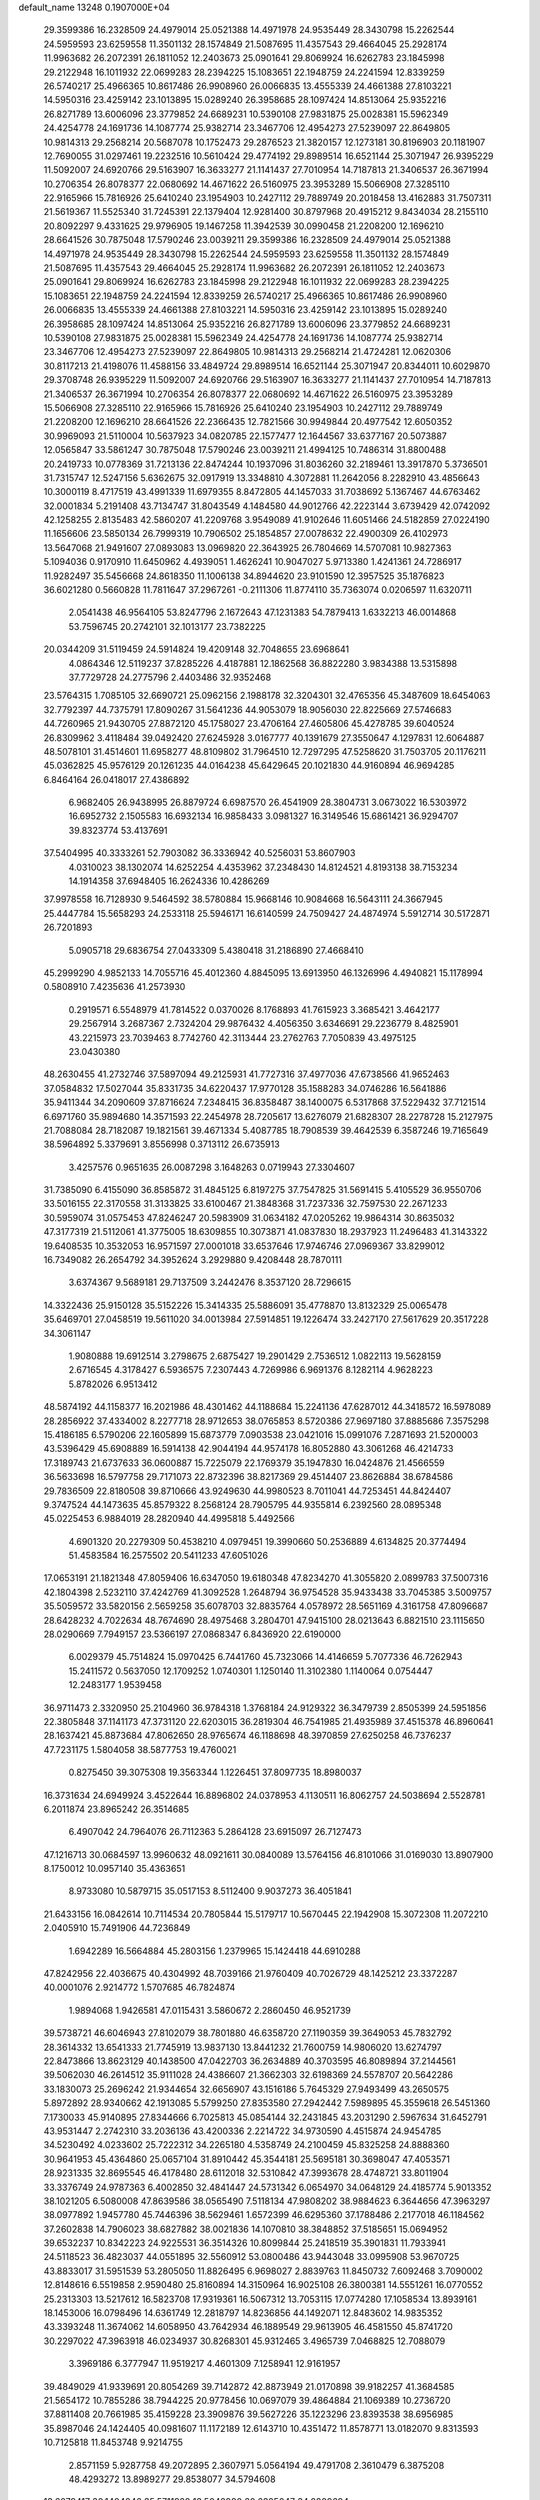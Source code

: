 default_name                                                                    
13248  0.1907000E+04
  29.3599386  16.2328509  24.4979014  25.0521388  14.4971978  24.9535449
  28.3430798  15.2262544  24.5959593  23.6259558  11.3501132  28.1574849
  21.5087695  11.4357543  29.4664045  25.2928174  11.9963682  26.2072391
  26.1811052  12.2403673  25.0901641  29.8069924  16.6262783  23.1845998
  29.2122948  16.1011932  22.0699283  28.2394225  15.1083651  22.1948759
  24.2241594  12.8339259  26.5740217  25.4966365  10.8617486  26.9908960
  26.0066835  13.4555339  24.4661388  27.8103221  14.5950316  23.4259142
  23.1013895  15.0289240  26.3958685  28.1097424  14.8513064  25.9352216
  26.8271789  13.6006096  23.3779852  24.6689231  10.5390108  27.9831875
  25.0028381  15.5962349  24.4254778  24.1691736  14.1087774  25.9382714
  23.3467706  12.4954273  27.5239097  22.8649805  10.9814313  29.2568214
  20.5687078  10.1752473  29.2876523  21.3820157  12.1273181  30.8196903
  20.1181907  12.7690055  31.0297461  19.2232516  10.5610424  29.4774192
  29.8989514  16.6521144  25.3071947  26.9395229  11.5092007  24.6920766
  29.5163907  16.3633277  21.1141437  27.7010954  14.7187813  21.3406537
  26.3671994  10.2706354  26.8078377  22.0680692  14.4671622  26.5160975
  23.3953289  15.5066908  27.3285110  22.9165966  15.7816926  25.6410240
  23.1954903  10.2427112  29.7889749  20.2018458  13.4162883  31.7507311
  21.5619367  11.5525340  31.7245391  22.1379404  12.9281400  30.8797968
  20.4915212   9.8434034  28.2155110  20.8092297   9.4331625  29.9796905
  19.1467258  11.3942539  30.0990458  21.2208200  12.1696210  28.6641526
  30.7875048  17.5790246  23.0039211  29.3599386  16.2328509  24.4979014
  25.0521388  14.4971978  24.9535449  28.3430798  15.2262544  24.5959593
  23.6259558  11.3501132  28.1574849  21.5087695  11.4357543  29.4664045
  25.2928174  11.9963682  26.2072391  26.1811052  12.2403673  25.0901641
  29.8069924  16.6262783  23.1845998  29.2122948  16.1011932  22.0699283
  28.2394225  15.1083651  22.1948759  24.2241594  12.8339259  26.5740217
  25.4966365  10.8617486  26.9908960  26.0066835  13.4555339  24.4661388
  27.8103221  14.5950316  23.4259142  23.1013895  15.0289240  26.3958685
  28.1097424  14.8513064  25.9352216  26.8271789  13.6006096  23.3779852
  24.6689231  10.5390108  27.9831875  25.0028381  15.5962349  24.4254778
  24.1691736  14.1087774  25.9382714  23.3467706  12.4954273  27.5239097
  22.8649805  10.9814313  29.2568214  21.4724281  12.0620306  30.8117213
  21.4198076  11.4588156  33.4849724  29.8989514  16.6521144  25.3071947
  20.8344011  10.6029870  29.3708748  26.9395229  11.5092007  24.6920766
  29.5163907  16.3633277  21.1141437  27.7010954  14.7187813  21.3406537
  26.3671994  10.2706354  26.8078377  22.0680692  14.4671622  26.5160975
  23.3953289  15.5066908  27.3285110  22.9165966  15.7816926  25.6410240
  23.1954903  10.2427112  29.7889749  21.2208200  12.1696210  28.6641526
  22.2366435  12.7821566  30.9949844  20.4977542  12.6050352  30.9969093
  21.5110004  10.5637923  34.0820785  22.1577477  12.1644567  33.6377167
  20.5073887  12.0565847  33.5861247  30.7875048  17.5790246  23.0039211
  21.4994125  10.7486314  31.8800488  20.2419733  10.0778369  31.7213136
  22.8474244  10.1937096  31.8036260  32.2189461  13.3917870   5.3736501
  31.7315747  12.5247156   5.6362675  32.0917919  13.3348810   4.3072881
  11.2642056   8.2282910  43.4856643  10.3000119   8.4717519  43.4991339
  11.6979355   8.8472805  44.1457033  31.7038692   5.1367467  44.6763462
  32.0001834   5.2191408  43.7134747  31.8043549   4.1484580  44.9012766
  42.2223144   3.6739429  42.0742092  42.1258255   2.8135483  42.5860207
  41.2209768   3.9549089  41.9102646  11.6051466  24.5182859  27.0224190
  11.1656606  23.5850134  26.7999319  10.7906502  25.1854857  27.0078632
  22.4900309  26.4102973  13.5647068  21.9491607  27.0893083  13.0969820
  22.3643925  26.7804669  14.5707081  10.9827363   5.1094036   0.9170910
  11.6450962   4.4939051   1.4626241  10.9047027   5.9713380   1.4241361
  24.7286917  11.9282497  35.5456668  24.8618350  11.1006138  34.8944620
  23.9101590  12.3957525  35.1876823  36.6021280   0.5660828  11.7811647
  37.2967261  -0.2111306  11.8774110  35.7363074   0.0206597  11.6320711
   2.0541438  46.9564105  53.8247796   2.1672643  47.1231383  54.7879413
   1.6332213  46.0014868  53.7596745  20.2742101  32.1013177  23.7382225
  20.0344209  31.5119459  24.5914824  19.4209148  32.7048655  23.6968641
   4.0864346  12.5119237  37.8285226   4.4187881  12.1862568  36.8822280
   3.9834388  13.5315898  37.7729728  24.2775796   2.4403486  32.9352468
  23.5764315   1.7085105  32.6690721  25.0962156   2.1988178  32.3204301
  32.4765356  45.3487609  18.6454063  32.7792397  44.7375791  17.8090267
  31.5641236  44.9053079  18.9056030  22.8225669  27.5746683  44.7260965
  21.9430705  27.8872120  45.1758027  23.4706164  27.4605806  45.4278785
  39.6040524  26.8309962   3.4118484  39.0492420  27.6245928   3.0167777
  40.1391679  27.3550647   4.1297831  12.6064887  48.5078101  31.4514601
  11.6958277  48.8109802  31.7964510  12.7297295  47.5258620  31.7503705
  20.1176211  45.0362825  45.9576129  20.1261235  44.0164238  45.6429645
  20.1021830  44.9160894  46.9694285   6.8464164  26.0418017  27.4386892
   6.9682405  26.9438995  26.8879724   6.6987570  26.4541909  28.3804731
   3.0673022  16.5303972  16.6952732   2.1505583  16.6932134  16.9858433
   3.0981327  16.3149546  15.6861421  36.9294707  39.8323774  53.4137691
  37.5404995  40.3333261  52.7903082  36.3336942  40.5256031  53.8607903
   4.0310023  38.1302074  14.6252254   4.4353962  37.2348430  14.8124521
   4.8193138  38.7153234  14.1914358  37.6948405  16.2624336  10.4286269
  37.9978558  16.7128930   9.5464592  38.5780884  15.9668146  10.9084668
  16.5643111  24.3667945  25.4447784  15.5658293  24.2533118  25.5946171
  16.6140599  24.7509427  24.4874974   5.5912714  30.5172871  26.7201893
   5.0905718  29.6836754  27.0433309   5.4380418  31.2186890  27.4668410
  45.2999290   4.9852133  14.7055716  45.4012360   4.8845095  13.6913950
  46.1326996   4.4940821  15.1178994   0.5808910   7.4235636  41.2573930
   0.2919571   6.5548979  41.7814522   0.0370026   8.1768893  41.7615923
   3.3685421   3.4642177  29.2567914   3.2687367   2.7324204  29.9876432
   4.4056350   3.6346691  29.2236779   8.4825901  43.2215973  23.7039463
   8.7742760  42.3113444  23.2762763   7.7050839  43.4975125  23.0430380
  48.2630455  41.2732746  37.5897094  49.2125931  41.7727316  37.4977036
  47.6738566  41.9652463  37.0584832  17.5027044  35.8331735  34.6220437
  17.9770128  35.1588283  34.0746286  16.5641886  35.9411344  34.2090609
  37.8716624   7.2348415  36.8358487  38.1400075   6.5317868  37.5229432
  37.7121514   6.6971760  35.9894680  14.3571593  22.2454978  28.7205617
  13.6276079  21.6828307  28.2278728  15.2127975  21.7088084  28.7182087
  19.1821561  39.4671334   5.4087785  18.7908539  39.4642539   6.3587246
  19.7165649  38.5964892   5.3379691   3.8556998   0.3713112  26.6735913
   3.4257576   0.9651635  26.0087298   3.1648263   0.0719943  27.3304607
  31.7385090   6.4155090  36.8585872  31.4845125   6.8197275  37.7547825
  31.5691415   5.4105529  36.9550706  33.5016155  22.3170558  31.3133825
  33.6100467  21.3848368  31.7237336  32.7597530  22.2671233  30.5959074
  31.0575453  47.8246247  20.5983909  31.0634182  47.0205262  19.9864314
  30.8635032  47.3177319  21.5112061  41.3775005  18.6309855  10.3073871
  41.0837830  18.2937923  11.2496483  41.3143322  19.6408535  10.3532053
  16.9571597  27.0001018  33.6537646  17.9746746  27.0969367  33.8299012
  16.7349082  26.2654792  34.3952624   3.2929880   9.4208448  28.7870111
   3.6374367   9.5689181  29.7137509   3.2442476   8.3537120  28.7296615
  14.3322436  25.9150128  35.5152226  15.3414335  25.5886091  35.4778870
  13.8132329  25.0065478  35.6469701  27.0458519  19.5611020  34.0013984
  27.5914851  19.1226474  33.2427170  27.5617629  20.3517228  34.3061147
   1.9080888  19.6912514   3.2798675   2.6875427  19.2901429   2.7536512
   1.0822113  19.5628159   2.6716545   4.3178427   6.5936575   7.2307443
   4.7269986   6.9691376   8.1282114   4.9628223   5.8782026   6.9513412
  48.5874192  44.1158377  16.2021986  48.4301462  44.1188684  15.2241136
  47.6287012  44.3418572  16.5978089  28.2856922  37.4334002   8.2277718
  28.9712653  38.0765853   8.5720386  27.9697180  37.8885686   7.3575298
  15.4186185   6.5790206  22.1605899  15.6873779   7.0903538  23.0421016
  15.0991076   7.2871693  21.5200003  43.5396429  45.6908889  16.5914138
  42.9044194  44.9574178  16.8052880  43.3061268  46.4214733  17.3189743
  21.6737633  36.0600887  15.7225079  22.1769379  35.1947830  16.0424876
  21.4566559  36.5633698  16.5797758  29.7171073  22.8732396  38.8217369
  29.4514407  23.8626884  38.6784586  29.7836509  22.8180508  39.8710666
  43.9249630  44.9980523   8.7011041  44.7253451  44.8424407   9.3747524
  44.1473635  45.8579322   8.2568124  28.7905795  44.9355814   6.2392560
  28.0895348  45.0225453   6.9884019  28.2820940  44.4995818   5.4492566
   4.6901320  20.2279309  50.4538210   4.0979451  19.3990660  50.2536889
   4.6134825  20.3774494  51.4583584  16.2575502  20.5411233  47.6051026
  17.0653191  21.1821348  47.8059406  16.6347050  19.6180348  47.8234270
  41.3055820   2.0899783  37.5007316  42.1804398   2.5232110  37.4242769
  41.3092528   1.2648794  36.9754528  35.9433438  33.7045385   3.5009757
  35.5059572  33.5820156   2.5659258  35.6078703  32.8835764   4.0578972
  28.5651169   4.3161758  47.8096687  28.6428232   4.7022634  48.7674690
  28.4975468   3.2804701  47.9415100  28.0213643   6.8821510  23.1115650
  28.0290669   7.7949157  23.5366197  27.0868347   6.8436920  22.6190000
   6.0029379  45.7514824  15.0970425   6.7441760  45.7323066  14.4146659
   5.7077336  46.7262943  15.2411572   0.5637050  12.1709252   1.0740301
   1.1250140  11.3102380   1.1140064   0.0754447  12.2483177   1.9539458
  36.9711473   2.3320950  25.2104960  36.9784318   1.3768184  24.9129322
  36.3479739   2.8505399  24.5951856  22.3805848  37.1141173  47.3731120
  22.6203015  36.2819304  46.7541985  21.4935989  37.4515378  46.8960641
  28.1637421  45.8873684  47.8062650  28.9765674  46.1188698  48.3970859
  27.6250258  46.7376237  47.7231175   1.5804058  38.5877753  19.4760021
   0.8275450  39.3075308  19.3563344   1.1226451  37.8097735  18.8980037
  16.3731634  24.6949924   3.4522644  16.8896802  24.0378953   4.1130511
  16.8062757  24.5038694   2.5528781   6.2011874  23.8965242  26.3514685
   6.4907042  24.7964076  26.7112363   5.2864128  23.6915097  26.7127473
  47.1216713  30.0684597  13.9960632  48.0921611  30.0840089  13.5764156
  46.8101066  31.0169030  13.8907900   8.1750012  10.0957140  35.4363651
   8.9733080  10.5879715  35.0517153   8.5112400   9.9037273  36.4051841
  21.6433156  16.0842614  10.7114534  20.7805844  15.5179717  10.5670445
  22.1942908  15.3072308  11.2072210   2.0405910  15.7491906  44.7236849
   1.6942289  16.5664884  45.2803156   1.2379965  15.1424418  44.6910288
  47.8242956  22.4036675  40.4304992  48.7039166  21.9760409  40.7026729
  48.1425212  23.3372287  40.0001076   2.9214772   1.5707685  46.7824874
   1.9894068   1.9426581  47.0115431   3.5860672   2.2860450  46.9521739
  39.5738721  46.6046943  27.8102079  38.7801880  46.6358720  27.1190359
  39.3649053  45.7832792  28.3614332  13.6541333  21.7745919  13.9837130
  13.8441232  21.7600759  14.9806020  13.6274797  22.8473866  13.8623129
  40.1438500  47.0422703  36.2634889  40.3703595  46.8089894  37.2144561
  39.5062030  46.2614512  35.9111028  24.4386607  21.3662303  32.6198369
  24.5578707  20.5642286  33.1830073  25.2696242  21.9344654  32.6656907
  43.1516186   5.7645329  27.9493499  43.2650575   5.8972892  28.9340662
  42.1913085   5.5799250  27.8353580  27.2942442   7.5989895  45.3559618
  26.5451360   7.1730033  45.9140895  27.8344666   6.7025813  45.0854144
  32.2431845  43.2031290   2.5967634  31.6452791  43.9531447   2.2742310
  33.2036136  43.4200336   2.2214722  34.9730590   4.4515874  24.9454785
  34.5230492   4.0233602  25.7222312  34.2265180   4.5358749  24.2100459
  45.8325258  24.8888360  30.9641953  45.4364860  25.0657104  31.8910442
  45.3544181  25.5695181  30.3698047  47.4053571  28.9231335  32.8695545
  46.4178480  28.6112018  32.5310842  47.3993678  28.4748721  33.8011904
  33.3376749  24.9787363   6.4002850  32.4841447  24.5731342   6.0654970
  34.0648129  24.4185774   5.9013352  38.1021205   6.5080008  47.8639586
  38.0565490   7.5118134  47.9808202  38.9884623   6.3644656  47.3963297
  38.0977892   1.9457780  45.7446396  38.5629461   1.6572399  46.6295360
  37.1788486   2.2177018  46.1184562  37.2602838  14.7906023  38.6827882
  38.0021836  14.1070810  38.3848852  37.5185651  15.0694952  39.6532237
  10.8342223  24.9225531  36.3514326  10.8099844  25.2418519  35.3901831
  11.7933941  24.5118523  36.4823037  44.0551895  32.5560912  53.0800486
  43.9443048  33.0995908  53.9670725  43.8833017  31.5951539  53.2805050
  11.8826495   6.9698027   2.8839763  11.8450732   7.6092468   3.7090002
  12.8148616   6.5519858   2.9590480  25.8160894  14.3150964  16.9025108
  26.3800381  14.5551261  16.0770552  25.2313303  13.5217612  16.5823708
  17.9319361  16.5067312  13.7053115  17.0774280  17.1058534  13.8939161
  18.1453006  16.0798496  14.6361749  12.2818797  14.8236856  44.1492071
  12.8483602  14.9835352  43.3393248  11.3674062  14.6058950  43.7642934
  46.1889549  29.9613905  46.4581550  45.8741720  30.2297022  47.3963918
  46.0234937  30.8268301  45.9312465   3.4965739   7.0468825  12.7088079
   3.3969186   6.3777947  11.9519217   4.4601309   7.1258941  12.9161957
  39.4849029  41.9339691  20.8054269  39.7142872  42.8873949  21.0170898
  39.9182257  41.3684585  21.5654172  10.7855286  38.7944225  20.9778456
  10.0697079  39.4864884  21.1069389  10.2736720  37.8811408  20.7661985
  35.4159228  23.3909876  39.5627226  35.1223296  23.8393538  38.6956985
  35.8987046  24.1424405  40.0981607  11.1172189  12.6143710  10.4351472
  11.8578771  13.0182070   9.8313593  10.7125818  11.8453748   9.9214755
   2.8571159   5.9287758  49.2072895   2.3607971   5.0564194  49.4791708
   2.3610479   6.3875208  48.4293272  13.8989277  29.8538077  34.5794608
  13.6079417  30.1404846  35.5711928  13.5042980  30.6325047  34.0209694
   2.9380189   7.5151594  33.1245642   2.3532391   6.7488139  33.2338666
   3.5926271   7.4062402  33.9618338  28.0057543  23.5162377  50.5757470
  28.1582287  22.5010636  50.7883292  28.3469518  23.9659788  51.4153136
  26.3091282  11.1123500   9.0527171  26.4141396  10.8549067   8.1263138
  25.9790899  12.0769727   9.1007078  13.9290050  16.0237163  14.4609412
  14.5440875  16.8367379  14.3905028  13.4934102  15.8582430  13.5477685
  39.8052659   7.7129591  13.3657521  40.2171128   7.4170089  14.2525221
  39.8769592   8.7465959  13.3592586  37.6162695  35.2518825  13.5314864
  37.9404891  36.1605556  13.9097610  37.8601031  35.2669106  12.5500727
  19.3564032  40.7328444  52.4749279  19.8889634  39.9892675  52.1045895
  19.6314557  40.7527654  53.5050286  22.1042533  40.2920712  42.8338081
  22.7754907  39.7959292  42.2707487  21.2885600  40.3188620  42.2285635
  28.4664501  31.8470102   2.0334439  29.5210289  31.7972837   1.8366658
  28.0753027  31.7122663   1.1122854  45.6849328  17.5541713   1.2158811
  45.1600303  17.6552881   2.0578630  45.0643266  17.3189148   0.4987252
  30.8805378  12.3027593   3.0090392  30.6154995  11.9820535   3.9277680
  31.6436177  11.6082291   2.7321884  14.0647395  37.3035034  37.8967308
  14.9417449  36.8323847  37.6884387  14.1570015  38.2180587  37.3874106
   4.8754470  35.3713036  14.5199317   5.9040891  35.5853166  14.4117777
   4.7617843  35.4473845  15.5386799  42.9736516  13.6295976  43.2670806
  43.4724171  13.7126721  42.3870993  41.9839269  13.3758716  43.0539864
  40.7046893  13.1285682  26.9138998  41.6486499  13.6131835  26.8803818
  40.3489631  13.3758113  27.8263336  27.0795244  43.4062434  47.9598702
  26.4049436  43.2320290  47.1973438  27.2635468  44.4185882  47.9488411
  34.8692466  36.2001605   3.3765006  35.1995653  36.7812187   2.6136277
  35.3703350  35.3635509   3.4538012   1.5524423  48.4333720  51.6217106
   0.6069675  48.7171774  51.8467650   1.8004577  47.7471399  52.3497685
   4.3081234   4.2552663  52.5025776   3.3988718   3.9198009  52.5885845
   4.5280536   4.8961060  53.2272979   3.6029770  47.3490286  33.2073665
   3.3093175  46.3675801  33.3315304   4.5423625  47.2868916  32.7143272
  27.9005974  29.2652294   9.7818565  27.1712219  28.9191251  10.3553716
  28.4826258  28.3928279   9.5602763  47.5564067  12.0010783  48.3799025
  48.3173213  12.4010843  48.9027718  47.9884401  11.5842626  47.4811000
  45.3181087  10.9280387  33.2468835  46.1843949  11.2117025  32.7919400
  45.5341969  10.3180450  34.0042161  11.8411556   8.7903262  33.2947636
  12.6573346   8.9989952  32.7272212  11.0416562   8.6708798  32.6743141
  16.2450255  23.5066791  12.6077584  16.5405189  22.6294830  13.1332667
  16.5695823  24.2229341  13.2534381  38.2572355  45.7537454   5.1078162
  38.9567626  45.0091290   4.9122320  38.9001358  46.5486691   5.3118089
   3.6195981   5.2744171  20.9114430   3.0914896   5.4065500  20.0180960
   3.6186896   4.2561311  21.0762018  12.5846836  28.6193327  27.6953757
  13.5041923  28.2979752  27.4527294  12.3507311  28.1235342  28.5453623
  32.3364054   3.3015904  18.4908008  31.7236452   3.4861690  17.6637545
  33.0664979   4.0138573  18.3370180   5.6845793  20.0281457   5.3027225
   5.0705754  19.3299704   5.8072644   5.1079346  20.9083509   5.3118386
  10.5719236  24.6025741  41.6419224   9.5507756  24.7427584  41.6799727
  10.8921660  25.6256372  41.8968025  10.8522294   2.8630431  43.8374025
  11.2135678   3.7206769  44.3112410  10.4206360   2.4181999  44.6942254
  39.4420866  20.2523908  53.0176222  39.6585452  19.9055471  52.0731129
  39.7416001  21.2187898  53.0687250  43.1915176  25.4668305  50.4388720
  43.3612738  25.6770941  49.4688000  42.8575786  24.5023880  50.3865145
  41.3498877   3.4011647  51.2368013  40.5087758   3.2009431  50.5876643
  40.9119184   3.1857716  52.1995000  29.4262300  45.7268960  45.2234287
  28.9714197  45.2317790  44.4862583  28.8330701  45.6283003  46.1006908
  19.7357840  27.4407853  33.7678996  20.0811127  26.4753690  33.8772118
  19.9734420  27.6839686  32.7835516  45.7346927  28.4079843  21.9379840
  45.9180794  29.3515641  22.3407024  44.7719454  28.5003924  21.5622048
  34.0168091  33.8759938  34.9174889  34.4654380  32.9995364  34.6681123
  33.8441997  34.3341924  34.0348933  35.6852074  20.5759205  33.4125384
  35.6132908  21.5186521  33.7995322  36.1873267  20.0585663  34.1658626
  35.2235810  28.7674340  32.4210447  34.5186010  28.0556412  32.5807731
  35.4010919  28.7112971  31.4061827  38.2208831  28.6185091   2.1386315
  37.6747353  29.3983071   1.8073270  37.6853464  27.7453949   1.9025271
  43.9748922   7.0011504  25.6869542  43.6628280   6.4825631  26.5105005
  43.4904347   7.9161349  25.7847641  45.6049999   2.6514744  50.4658543
  45.6399116   2.9173304  49.5397472  45.1930604   1.6832109  50.5001502
  10.0448937  19.5086613  40.0857895   9.6714712  18.5532652  40.0719109
   9.1964180  20.0589451  40.3298350  31.0722968  11.7711851  11.6217748
  30.7733424  11.1735299  10.8183461  32.0527085  11.4602668  11.7940028
  28.2593207  38.2293604  43.7927595  28.0201273  37.5272610  44.5543785
  28.0984528  37.6425110  42.9698770  13.1195402   4.2968679  50.9329194
  12.8662520   4.8100059  51.8407540  12.3354903   4.5883500  50.3102196
  45.4176983  35.5168107  43.8543020  45.9937865  36.0158811  44.5650149
  45.4147898  34.5470638  44.0446743   3.7101237  19.0392484  45.8198554
   3.1159043  18.2289982  46.0522488   4.6105940  18.8809017  46.1021522
  16.9199122  35.9178458   9.9399679  17.6622660  35.9062281  10.6092325
  17.3525860  36.0880038   9.0422924  35.3757419  27.1575541  14.2583305
  35.0715276  27.8800475  14.9207058  35.6630474  26.4019381  14.9333381
  24.8196762  43.9848986  18.5558609  24.3510524  43.1195807  18.2506168
  24.5995970  44.0045278  19.5640655  41.3844209  47.9923743  26.2705047
  41.8172050  48.6560482  26.8542097  40.6100276  47.5860486  26.8709313
  42.0052828  24.2064156  18.8534377  42.7433991  24.3657923  19.5382037
  41.5494275  23.3620229  19.2394368  41.8454932  22.4905209  43.9019217
  42.6492666  21.9994495  44.1645828  41.4508496  21.9597367  43.0900180
  33.8696809   1.5483299  39.0259321  34.5285332   0.7629235  39.1847651
  33.2554191   1.5927714  39.8646190   7.3921657  17.8390825   0.7426272
   7.6980279  18.5291638  -0.0449607   7.0584821  18.5026489   1.4392164
  15.3984880  15.4714038  26.1933854  15.0132004  16.1791677  25.5564448
  14.7476592  15.5260191  26.9751482  29.2375147   8.8996076  49.6959092
  29.3807041   9.8882843  49.7657041  28.9473061   8.7401367  48.7198511
  32.9477776  10.6908881   2.2067922  33.2924940  11.2390685   1.2925950
  33.7166474  10.8296934   2.8364240  23.2970093  21.9153608  23.6897508
  22.7152068  22.7566177  23.7807874  24.1739014  22.2281069  23.3228465
   4.5146648   6.8632909  53.5446818   4.3988739   6.8380551  52.5438320
   4.4295184   7.8311183  53.7894944  32.2370720  16.6637492  26.3057384
  32.5024593  16.0160906  25.5727539  31.7540579  17.4394840  25.8503938
   3.1044315  21.8051065   9.8691565   3.0463178  20.8795856  10.3446375
   2.9537139  22.4867107  10.6183460   8.1063203   1.0893222  42.4749211
   7.3737719   1.4622086  43.0657472   8.9259244   0.9115817  42.9703413
  20.9327095  27.6313507  19.9620156  21.6255664  27.9744861  20.6347776
  20.0196254  28.0618799  20.2839551  22.2195000   0.3856932   4.9345760
  21.7968233   1.1373963   5.4472367  23.2332768   0.4690502   5.1091200
  10.2210168   0.8877604  50.6958268  11.0233205   0.3625671  51.0545726
   9.6839562   0.2188928  50.1304166  15.0220347  32.0960942   3.0414627
  14.4385444  32.5109627   3.7885186  14.3570773  31.4826373   2.5467413
  43.9961129  10.5491491   3.9760734  44.5028786  11.4517412   4.2983392
  43.4606622  10.2989464   4.7866797  18.6787856  17.8418180  23.7246777
  18.9806155  18.8151500  23.8594544  19.5285605  17.3023952  23.7738267
  23.1826777  45.0851198  29.9425459  22.8543714  45.1527964  28.9446838
  24.0831390  45.5794710  29.8409846   9.2247267  38.5535904  24.5164680
   9.2024754  39.4267459  23.9483089  10.2926610  38.4296377  24.7042727
  32.4866366  20.3207831  39.4058451  32.0654452  20.8401872  38.6352675
  32.8152650  19.5064657  38.9492319  23.7529087  17.7791934  36.3570861
  24.0088869  16.7928563  36.5236283  24.2368496  18.2659247  37.1329082
   0.2002402  40.9181030  19.4764851  -0.3554337  41.8286519  19.4635289
   0.5791403  40.9454615  20.4339169  31.7471402  28.8989638  23.2548592
  32.7976830  28.8706563  23.4031201  31.5402681  29.1835646  22.3598422
  42.5750200   4.8423026  47.9110738  42.7125464   5.1866509  48.8691181
  43.4831757   5.0622918  47.4590692  30.3055317  18.6805668  19.2930558
  30.3938189  19.0825442  18.3390853  29.2810823  18.3958436  19.2951185
  -0.0556968  25.2009246  40.2875470   0.8058071  25.8135641  40.1602845
  -0.2393498  25.3288622  41.2768286  47.6976041   3.9657253  33.9346727
  48.2607478   4.8444294  34.0059137  48.1260851   3.3585356  34.6482707
  12.6243181   6.8005176  39.5608355  12.7230479   5.7899301  39.6339915
  13.0605670   7.1175566  40.4600244  18.6270691  45.2354959  23.3778599
  18.0815222  45.8072863  22.7206001  19.4069963  44.8737140  22.7646026
  42.3858525  15.4797458  52.5488095  42.7129016  14.6651493  53.1115975
  42.2375472  15.0378778  51.6517194  39.7354000  32.5591793  11.7695347
  40.4128842  32.4082570  12.5931821  39.0915929  31.7384310  11.8690231
  22.5707014  33.2197431  36.1476615  22.7034116  33.6561682  35.2455369
  23.5499907  33.0617777  36.5273850  46.0609493  45.2439353   5.0311372
  46.7125124  45.9584782   5.3745230  45.9661592  44.5260273   5.8061296
  12.7009325   8.0414839  52.8911701  12.3430377   8.4991189  53.7588231
  12.8019916   7.0431166  53.2486779  26.8171284   9.4933176  19.2486585
  27.1996689  10.0622400  18.4399264  26.7996847  10.2793243  19.9804417
  42.1238909  43.0549562  43.3883540  41.5683982  42.7335047  44.1945907
  43.0987002  42.8727002  43.6863745  38.3555035  12.1866287  41.6010741
  37.9678186  11.3387221  41.2988417  37.6005431  12.8677594  41.8204540
  31.0040214  44.3403978  50.5057600  30.3221790  43.5768413  50.3629525
  30.7173473  44.7744314  51.3792761  24.4727090  27.2751661   3.6157751
  25.0197856  28.0666069   3.9274677  25.1018718  26.6877308   3.0976402
  45.0872493  11.7017248  39.3074879  44.2902931  11.6835078  38.6301769
  45.8570276  11.8661182  38.5780627  38.8107799  17.8595715  24.6472740
  38.6655171  18.8459413  25.0570752  38.4533375  17.2742878  25.3726263
  36.2434343  44.9109999   6.9735404  36.9301441  45.1658730   6.2238239
  35.7565921  44.1110644   6.5502049  31.5270020  32.7744746  26.8290261
  31.8790475  32.2295139  27.6514478  30.7272919  33.3130235  27.2561107
  21.0727856  31.0534510  50.3695134  21.9146286  30.7828331  50.8893864
  20.2707711  30.9934800  50.9754902  14.0148825  43.5020393  27.7662690
  14.8343959  44.1777381  27.7517243  14.3993386  42.6150598  28.0576158
  37.7440091  21.7401249  14.2441307  38.6026199  22.0798546  14.7290375
  37.4231782  22.6083498  13.7222680  16.4107339  30.5603939  43.6956151
  16.5411213  30.2405534  42.7390519  16.3692397  29.7331572  44.2385083
  14.7546636  32.4931948  45.8299094  13.9072822  32.8248424  45.3770199
  15.0743777  33.2788334  46.3840900  27.6058251  10.6463912  41.4466963
  26.9003686   9.9417414  41.1656683  28.2322950  10.2159509  42.0779822
  35.3918838  44.6347316  50.1476638  36.1692117  43.9914853  49.8950540
  34.8379198  44.8042375  49.2061472   5.8949289   3.6001342  28.7587761
   5.8798530   3.8136866  27.7411290   6.5743247   2.8550746  28.7983932
   2.9575442  15.8016601  23.2007918   3.1337618  15.1725160  24.0130766
   3.7765363  16.4233286  23.2310771  44.4382119  38.6863735  16.5405973
  44.6958260  38.5483225  15.5406988  45.2714867  39.0588119  16.9566062
  33.7706376   1.3816769  10.6151494  33.1632319   1.3256791   9.7881149
  34.1552601   0.4714386  10.8078408  21.5272057  13.5545181  36.7837611
  20.9882399  13.9654311  37.5948473  21.0972557  12.6648390  36.7106332
  20.7882851   2.7880712  36.7119408  21.0471273   2.0499963  37.3841133
  21.6887862   2.8823853  36.1431747  10.3472385  20.9148583  35.8779908
  10.6005264  21.1792547  34.9163282  10.9407772  20.0393446  36.0146847
  29.3943036  34.5999556  53.2305064  30.0227251  33.8230521  53.4539726
  29.3989987  34.7907529  52.2718484  33.1007661  26.8976887  44.3547892
  34.0238643  26.5275184  44.1332962  32.5671687  26.9287986  43.4918137
  31.7714280  43.9309750  46.3464894  30.9447119  43.3065698  46.3284191
  31.5739031  44.7295059  45.7812508  44.7983801  42.2483101  43.9129522
  45.0390690  41.2913517  44.0211217  45.1686573  42.5074940  42.9791334
  44.4301331  32.8255864   4.4186066  44.2470610  33.5477847   3.6204113
  45.2840809  33.1860921   4.8395262  37.2375265  15.9381585  33.0934543
  36.4227568  15.4155937  33.4251178  36.8771144  16.5745250  32.4104897
  29.6760925  19.6055599   8.2657979  30.3320177  18.8345476   8.1138883
  30.0209699  20.3954069   7.7286186   0.7234839  13.5031499  38.1022415
   1.2648929  13.6373276  37.2524539   1.1585923  14.0539193  38.8351002
  12.3936751  31.9928971  32.8371627  11.4454734  31.9598797  33.1113831
  12.5647347  31.2557173  32.1851555  12.4010478  15.5823050  12.3270783
  11.4461596  15.9253086  12.1109357  12.8374734  15.4685909  11.3974096
  29.7256305  45.4245385  32.6258195  29.8636788  44.7932330  31.8391940
  28.9258355  45.0376761  33.1432732  21.1992915  16.7162642  23.7206142
  21.7357387  16.9955799  22.9519856  21.1117537  15.7115952  23.7437590
  34.2758069  45.7912344  43.6727985  33.5371283  46.3224531  44.2976629
  34.4170225  44.9274152  44.1628834  45.9185610   5.3325377  43.8609215
  45.5694120   5.0023325  42.9778535  46.9384664   5.3268620  43.7159391
  13.5815997   4.0051468   9.2648841  13.5291577   3.9993780  10.3180904
  14.5143621   4.5470732   9.1138998  10.1304679   6.5624615  41.3932192
  10.8231861   6.4951138  40.6845163  10.5258929   7.2287915  42.0946503
  42.5069212  25.9789647  14.1906551  42.3321040  25.4744704  13.3263234
  42.6157394  25.1873294  14.8780613   7.0864537  16.2433870  21.9434092
   6.3207175  16.7345293  22.4264185   6.8844585  16.3242734  20.9453177
  16.0804419  46.6213589  31.4494365  16.6069459  47.3118446  32.0782171
  15.9893224  45.8317639  32.1246244   2.6082641  44.0569462  17.6817156
   3.3808877  43.7310767  17.1238830   1.8348244  44.0848459  16.9824656
  11.2670115  37.7974529   4.1709527  10.3581478  37.3155450   4.3903292
  11.7169774  37.1633089   3.5193993  40.1693173   2.6381697  18.9042446
  40.2360843   1.6146057  18.7734879  39.6560836   2.7478231  19.7673621
   9.8387093   1.0761590   9.5579147  10.3716203   1.4300460  10.3450866
   9.0036431   1.6905225   9.5719301  45.2165944  31.9402550  48.2688980
  44.4599010  32.0297473  47.5971133  45.9160449  32.6318067  48.0224666
  39.1606160  26.3295648  37.8469370  39.7890960  26.5223593  37.0624891
  38.5175160  27.0943891  37.8918263   0.5080326  29.8676947   8.7886537
   0.1688790  29.6581289   7.8167440  -0.3089854  29.6644689   9.4148041
  18.0764137  46.8805747  14.0172629  18.2961290  45.8952774  14.1635119
  18.4641476  47.3015579  14.9047375  14.4329805  39.4683201  36.5387047
  15.3569582  39.9236448  36.4138655  14.1268641  39.3314815  35.6035860
  20.5378346  47.7336845   3.3144420  21.0964785  48.3008261   3.9698850
  21.1835277  46.9572065   3.0986792  35.8365642   2.0869766  27.6344724
  35.0363880   2.6567333  27.4502086  36.3342697   2.1113271  26.7342852
  23.6640110   6.6294973  51.8492705  23.6048876   7.6224982  52.2630944
  22.8089136   6.2224642  52.1513431  27.2741654  26.3066646  18.7001124
  26.9177799  27.2172903  18.8212050  27.3927204  25.8779568  19.6582770
  26.1771250  39.0850191  31.6569276  25.3673366  39.6726083  31.7336447
  26.2786618  38.5611755  32.5218481  29.0793895   6.6922583  35.1943762
  29.1792355   6.9160253  34.2848655  29.9321253   6.8378172  35.7188182
  34.4895011  40.9955372  30.8790518  35.4825551  40.8348683  31.0878983
  34.5494318  41.4587597  29.9834018  38.4815870  45.7839837  18.6543200
  38.5077259  45.9202619  19.6732175  37.4925230  45.7957268  18.3903229
   5.4081065  33.2576273  47.8292340   5.6038827  34.2389166  48.0440089
   5.8653092  32.7883138  48.6655161  30.9227703  27.3301590   2.3978892
  31.4774715  26.9629072   1.6208473  31.6341904  27.7074769   3.0601890
  36.2489760  12.6985367  25.5928750  36.9553419  11.9724479  25.6995159
  36.3220903  13.0448054  24.5934273  28.3747529  11.9076937   5.1840571
  29.2601931  11.4360439   5.4789219  27.6815398  11.1186948   5.3685470
  36.0219103  30.9057971  41.8149108  36.2535794  31.0882719  42.8435147
  36.5886731  31.5866357  41.3305743  20.9216038  13.0855195  47.9654429
  20.1780009  13.2003080  48.6627454  20.6297416  12.2368391  47.4249807
  24.3505765   9.1393112  14.4082940  23.7787765   8.8773243  15.1562821
  23.8882890   8.7364887  13.5538147  38.0837222  29.1739875  38.6038646
  38.6448945  29.5398777  39.3465276  38.6709243  29.4074029  37.7624801
  43.3152113  24.0373038  25.5579511  44.0655786  23.3398411  25.5399392
  43.4429210  24.5617141  26.4774621  39.2436274  38.2224540  27.2875740
  39.9488152  37.5329565  27.4628610  39.5147881  38.6060875  26.3808597
  28.9202181  -0.1583094   0.2269036  28.5881187   0.7705715  -0.0354241
  29.9101582  -0.1985612  -0.1013965   2.5466191  24.1208080  24.2616464
   2.0087980  24.3027520  23.4318970   1.8596369  24.4762947  25.0035840
  18.4164101   7.3405104  49.0723541  17.7616393   7.1928461  48.2961613
  18.0152711   6.9450224  49.8784649   7.7279241  13.0564671  22.4014006
   7.3470953  13.4297620  21.5346905   6.9638313  12.4813654  22.7069326
  36.7713182  29.7471835  10.2930932  36.1190322  30.4400700  10.6208356
  36.7514107  28.9901111  11.0131184  40.0224142  15.6166980  18.6800738
  40.6595158  15.2555452  17.9072912  39.2490233  14.9215976  18.7239671
  24.3637825   1.1653733  24.4763258  25.2600829   0.7686135  24.6686967
  24.4906248   2.2192406  24.5236642   5.2657752  47.8417788  42.3374987
   5.5109400  48.8030846  42.6794229   5.5651578  47.2532111  43.1441867
  44.6275703   4.6180497  52.2565879  44.9294096   3.9184688  51.5989057
  45.4905538   5.0703903  52.5508493   4.1643742  27.1107432  51.0402136
   4.0483728  26.8290943  50.0639945   3.2067945  26.9792952  51.4004776
  20.4381823  38.9026924   9.8360408  21.3426103  38.7527868  10.2874163
  20.1938607  39.8841708  10.0927794   6.1327189   5.9762534  29.7473084
   6.1628534   4.9386130  29.5852578   6.1255243   6.0719033  30.7637798
  39.0126235  10.0552580  46.6407911  39.7296620  10.6613264  47.1054128
  38.4282810   9.7569735  47.4107874   5.6944273  35.3563813  26.0765443
   5.0784817  34.8752804  25.3479317   6.6075390  35.0091054  25.8438191
  45.0621503  41.6318254  38.1656868  44.4949100  42.1715012  37.4873613
  44.3841339  41.4145906  38.9114118  26.9280375  39.0121035   6.5309171
  26.7397823  38.9309690   5.4993789  27.2349874  39.9796335   6.6666126
  14.2077760  24.2406855  40.9253187  14.2624148  24.3701855  41.9674162
  15.1603829  24.5070346  40.6254824  29.4810398  27.0014661  16.9854790
  28.6063122  26.8749841  17.5438877  30.0824642  26.3383643  17.5154430
   3.6108019  45.2919441  29.8035790   4.6059918  45.6730037  29.6090537
   3.6849629  45.0666538  30.8514695  14.2959317  36.7553037  46.3168576
  14.8673041  37.5552783  46.5240169  13.8090729  36.9646373  45.5031326
   4.5083057  38.8472808  18.3120084   4.1856233  39.3302318  19.1483319
   4.0296955  39.3864998  17.5438881  18.6314442  38.3964521  14.4450787
  18.5439590  39.1515173  15.0978400  17.6171734  38.2286787  14.1759564
  32.0551690   6.2301289  11.8747373  32.5579196   6.5567378  12.7157656
  31.4110452   7.0061100  11.6644053  22.1220891  41.2410040  17.9054276
  22.6067309  40.6350265  18.5226140  21.1543335  41.2826976  18.2720356
  36.4755432  47.7828934   3.9067375  36.0722844  47.2609407   3.1549382
  37.0962181  47.0333948   4.3777178  10.3356743  29.5601561  26.6155010
  11.2282503  29.3998231  27.1568807  10.0951311  28.7018730  26.1249156
   7.3962822  47.2267342  40.6949236   7.5179456  48.0655678  40.1106678
   6.5680722  47.4076244  41.2842255  28.6528059   7.5050399  39.9774273
  28.3341621   6.5192654  40.1067854  29.6446620   7.5122960  40.2843396
  32.8140097   7.1526369  48.7236216  32.8014970   6.1708498  48.5963435
  32.2762924   7.5236381  47.9274191  22.2876360  22.2562298  46.8031300
  22.1522614  21.3087129  47.2372348  23.0873781  22.6114101  47.3215270
  13.7570834  20.3514738  20.7754726  14.7308027  20.0425507  20.7002345
  13.7800222  21.3432892  20.6356772  27.0914772  28.9914189  27.5321105
  26.8955600  29.8530657  28.0239001  26.5568870  28.3039495  28.0289553
  40.8852072  14.2533799   6.1931910  40.0395077  14.1297842   5.5764567
  40.6102124  14.8734753   6.9328051   9.2124959   3.9820394   7.3566216
   8.6589524   3.5981466   8.1028736  10.1393112   4.2826189   7.8354960
  23.0772184  40.0961588   2.7418869  23.8492272  40.5553755   2.2936397
  23.2097673  39.1012513   2.5875382  42.0080679   2.1594316  47.8388431
  42.0016800   3.2119281  47.9622037  42.5861244   1.9629730  47.0246566
   8.0909778  22.5674831  48.9217969   8.6487868  22.0937124  49.6394434
   8.7269381  22.6300436  48.1272329  16.6979208  19.3193906  10.8872389
  15.8285004  19.4527291  11.4414666  17.4630721  19.2142444  11.5073188
  35.7319060  45.7712640  30.3191944  36.1186889  46.6866211  30.5075474
  36.0479519  45.1522458  31.0421916  47.1535693  13.1209848  25.6077281
  46.6916804  12.5276585  26.3098298  47.9759899  12.5399525  25.3863215
  23.8009168  21.4444128  50.2307391  24.1537382  21.4294561  51.2604002
  24.3398541  20.7277713  49.7620378   1.4398829  12.6378000   7.9449497
   0.7697702  11.8686830   8.1925638   0.9576502  13.4230968   8.3845894
  17.3304360  31.3550722  46.4646380  16.4490134  31.7467609  46.1124629
  17.0799137  30.7962017  47.3048231  39.1605341  11.5261623   2.4743509
  39.4257230  11.5002560   1.4044887  40.0337807  12.0160973   2.8584969
  16.3896208  15.5699041  43.2791900  15.6910523  15.0499239  42.8219665
  15.9726024  16.0820688  44.0124010  44.7902635  45.5411615  25.5177404
  44.9062271  46.5277765  25.4630083  45.3872442  45.1915209  26.2994700
  21.6878604  13.1668835   7.9426804  21.0251207  13.6844559   8.5465717
  21.1521156  12.3461553   7.6389350  23.8174801  30.7182213  38.5866080
  23.6964251  29.9842725  37.9115286  24.4575644  30.3018606  39.2807407
  17.1092264  24.4868656  50.8279415  17.4287348  23.5117119  50.9278080
  16.5970291  24.6597162  51.6652499   6.8588891  19.5545841   2.8502674
   6.5625298  19.8407307   3.7710999   7.8579856  19.8111987   2.8794354
   9.3529066  35.5223982  33.1054673  10.1483062  36.0898477  32.7724303
   9.0889285  35.9256263  34.0136804  32.8613446   1.3622974  28.8464415
  32.0755410   0.8326259  29.2701208  33.5297212   1.4945590  29.6164950
  17.6748377  14.9079390  32.4332806  17.6596082  15.7072414  33.1167005
  16.8171590  15.0861996  31.9265094  43.7578127  30.3119456   4.4291625
  43.1758534  30.0857454   5.2507325  44.0128463  31.2987447   4.6098248
  43.8072419   6.2382340  16.5053932  44.2321454   5.7529715  15.7412831
  44.1442252   5.7237211  17.3023012  33.5130825  26.1746306  33.1586035
  32.7357104  25.4510098  32.9956364  34.4030874  25.6411569  33.1415333
   9.0645625  36.5622272  20.9207576   8.9692460  35.5823592  20.6190646
   8.2353646  37.0206970  20.5547645  46.1069733  23.9170247  24.2491047
  46.2036637  24.2472111  25.1676139  45.7684968  24.6790534  23.6552581
  25.5340390   9.0259980  43.7046293  26.0805868   8.3442754  44.3053837
  24.7456524   8.3830071  43.4281718  31.0346402  19.6740723  29.0018619
  30.3240489  19.4017715  28.3096059  30.8326517  19.1061327  29.8440419
  20.8515928  25.8233453  17.9331323  20.8128859  26.6275468  18.5761262
  20.9232922  24.9931042  18.6363534   1.8458245  26.9185291  39.6956191
   2.5340860  27.0036869  40.4330153   1.7989385  27.8250559  39.1810196
   5.5071104  39.5675981  11.0722590   5.9410336  39.3570040  11.9730788
   6.0861861  39.0693594  10.3578697  45.1792010  17.5200867  49.4947231
  46.0290488  17.8165061  50.0148781  44.6410323  18.4312760  49.4808738
  14.6292241  40.3809926  23.5877129  15.3056777  41.1054085  23.7245966
  15.1110042  39.5853058  23.1915036  46.4493249   8.9693963   6.2255729
  45.8836643   8.1596592   6.0598394  47.3074610   8.8266302   5.6981640
  42.7054163  43.1042057  38.8494082  42.8705642  43.9669578  38.2494973
  42.6813340  43.4895031  39.7993640  42.9902123  47.3404497  29.2446408
  44.0020404  47.4023335  29.5221026  42.8050738  48.2275021  28.7478168
  33.6323586  33.2980649  14.6924197  33.4261414  32.3315588  14.4081448
  34.2731756  33.6609289  13.9803247   3.2590317  42.6974961  28.9796805
   3.2314636  43.7177940  29.2583844   3.6808242  42.7628563  28.0313116
  44.8467628  44.0736688  54.5701396  45.0858275  43.6466161  53.6899593
  45.5494327  44.7457293  54.8195305  18.6311128  34.2804660  15.6474654
  19.4942923  33.7015731  15.2859558  18.5109656  34.9530734  14.9293285
  17.0620724  12.7504057  16.1535148  16.0513231  12.8602560  15.9603332
  17.1701779  13.0926191  17.1019292   0.8633833   0.5202647   4.9882033
   1.7189490   0.1939707   5.3831311   1.0222227   0.5706879   3.9619565
  40.0322318  27.2922844  13.3105737  39.8125404  27.8366524  14.1470697
  40.8855843  26.7742005  13.5700452  14.0978159  22.3128974  47.7697861
  14.6103810  21.4291246  47.5456175  14.8360629  22.9777870  48.0177232
   8.8832529  43.0875331  15.4654161   9.3959269  43.8876209  15.8444146
   8.1548839  42.8654877  16.1703380  16.4085596  20.0610808  20.9642454
  17.3611211  20.3293358  20.9611668  16.1089633  20.2895090  21.9495631
   0.8391896  26.9686943  12.6197105   1.2786021  27.8465969  12.8819933
   0.6241604  26.5218272  13.5799897   4.2180756  30.8939209  37.5860468
   4.7996424  31.5818020  38.1245651   3.4579417  31.4570223  37.1660884
  38.4841682  41.7228049  43.0235731  38.7216838  42.4518214  43.7278060
  38.7036784  40.8664028  43.4630798  47.7049729  21.3799273   3.5794492
  48.1815606  20.7029934   3.0547816  46.6700737  21.1579871   3.4215598
   2.7022921  30.0991406  -0.0697774   1.8743930  30.1371727   0.5675924
   3.1442770  29.2031867   0.0197313  36.2906686   4.5766386   8.1387985
  36.0510555   3.7569550   7.5492243  36.3841441   4.1499573   9.0811030
  39.9246603  35.8797621   2.3350749  40.5027211  35.0392685   2.4094693
  40.6237329  36.6641819   2.2714884  30.8085537  35.2694016  12.2801623
  30.8952772  34.2790106  12.0738119  30.0403996  35.6013001  11.6613286
  17.1855521  26.7500767  42.8496507  16.8739576  26.8853627  41.8821611
  18.2593242  26.7981497  42.7587309  26.8921916   9.8108772   6.4084635
  27.7291525   9.3294443   6.2590993  26.2109153   9.3049258   5.7786112
  48.1908684  27.9714819  46.9952773  47.5333210  28.7675355  46.8313002
  49.0856342  28.3102396  46.5561738  13.1810139  42.6786927  12.8668864
  13.4836478  42.5913120  13.8186541  12.4903900  43.4601676  12.8583656
  32.1991066  33.2697284  39.7625242  32.3089866  32.9824156  40.7611550
  32.6975598  34.1204874  39.7201516  24.8255175  45.0347328  24.9178656
  25.3290291  45.7552886  24.3604951  24.6498248  45.5163432  25.7736514
  28.9224664  34.8645387  22.7060676  29.8606657  34.4956167  22.5360627
  28.7107220  35.4029786  21.8099038  34.2983535  31.2136851  23.9540282
  35.2841824  30.8620077  23.9646025  33.8776766  30.5627062  24.7354146
  32.7910282  32.8302776  10.0426705  32.9270068  33.8143372   9.7256117
  32.5180167  32.3335418   9.2271154  41.7265319  33.1517155  19.4216394
  41.0883407  32.8916965  20.1862449  41.4242203  34.1170840  19.1530197
  41.7445848  15.4329717  20.8949045  42.2303482  16.2255950  20.5825735
  40.8078474  15.4845915  20.4748938  39.1390724   8.8187065   3.2600541
  39.2454635   9.8161733   2.9627622  38.2412597   8.5391577   2.8740914
  20.3443949   9.9086218  22.4560243  21.0912540  10.2715629  22.9962901
  20.7318265   9.2820522  21.7506593  23.4618814   7.9680363  33.9968300
  23.6742771   7.0845232  34.4300988  23.1377104   7.6934390  33.0850863
  34.6050948  43.4268842  45.3044166  34.9202849  42.4230170  45.3912338
  33.6373986  43.4394829  45.6571193  19.9915074  25.5074061   1.8081441
  19.8888893  25.9495120   2.7328692  20.9292062  25.0577196   1.7397445
  12.3365117  20.6597532  28.0075888  12.4905097  20.1573621  27.1064031
  11.7485730  19.9761765  28.5401564  23.7383043  23.5730188  36.4621777
  23.1639597  22.8153577  36.8935032  23.5946076  23.3605855  35.4299372
  10.7655114  23.1621349  19.2621014  10.5438272  24.0064847  18.7608419
   9.9266214  22.9292841  19.7241128  24.5859049  33.4951211   5.6944270
  23.5953116  33.4870277   5.9091420  24.6322602  34.3732289   5.0745641
  26.1138983  33.5409785  17.4969686  25.8665844  33.1557989  18.4115512
  26.2685433  32.7053695  16.9067775  44.2872463  29.5605668  36.2386173
  43.6833267  29.9364464  36.9898471  44.7641484  28.7556496  36.7767744
   5.7095132  44.4805324   9.1206146   5.6731899  43.5262137   8.7974722
   6.0160197  44.4163198  10.1235889  24.7074206   3.6502183  21.3652202
  23.9316288   3.8569374  20.7021480  25.1706631   2.8152235  21.0153946
  15.2070421   8.7904924  53.3183489  14.2103372   8.6570995  53.0025278
  15.2836335   9.8194165  53.1576578  20.4728658  34.3477708  37.1652099
  19.7047560  33.6919559  37.3896707  21.3069925  33.7681588  36.8978615
  17.7977531  44.3595458  50.8206347  18.1625908  44.3130965  49.8804050
  17.9562610  45.3469756  51.1140654  41.1705076   3.8911792  31.1765211
  42.0163569   3.3316165  31.3536944  40.5223531   3.7684942  31.8949170
  21.8067067  40.5212979  20.7896898  21.0574750  40.5596136  21.4917702
  22.0200128  39.5119820  20.6662698  33.2411579  19.0489603  22.0396195
  33.0107943  19.9804835  22.4225789  33.6174344  18.5574439  22.8915944
  37.4099496  19.4623723   6.0301720  36.5019377  19.9783811   5.8050241
  38.1254309  20.0153628   5.5867978  45.5441514  14.9528325  36.9346686
  44.5766820  15.3803108  37.0378243  46.1010081  15.8526235  36.8169096
  32.0836719   1.9832447  22.7400433  32.6082108   2.8683844  22.4811829
  32.8030952   1.2839003  22.3501718  17.2248324   1.4816217   1.6880409
  17.5242650   0.6929127   2.2197358  16.8267928   2.1411887   2.3658322
  41.0611114  27.1239385  33.5272108  41.6448785  27.9226076  33.2794118
  41.3809517  26.3478782  32.9353116  33.9779968   6.1787238  51.6469713
  33.4163514   5.9230075  52.4569838  34.0528177   5.2741543  51.0979816
  38.2275395  35.5188559  17.6104089  37.6558354  35.5499621  18.4982935
  38.0695406  36.4604954  17.2724747   6.9290358  15.1729017  45.7863365
   6.7862589  16.0169366  46.3489674   7.1978244  15.5514496  44.8812728
  32.1696767  22.5784343  52.3522646  31.5896999  22.8376149  51.5100264
  32.4177522  23.4690297  52.8176278  38.2609898  43.5554499  25.3651996
  37.7066338  42.9470724  25.9920472  39.2304524  43.3458568  25.5461542
  34.1533800   3.8326224  11.2715538  33.8389367   2.8961617  10.9891299
  33.9941975   3.8377143  12.2877450  48.1280398  25.3427530  43.3002142
  47.9808964  24.3728604  43.0953196  48.1145814  25.3456979  44.3455005
  38.8336580   1.4704642   8.9279121  38.0780942   1.9129354   9.5095902
  38.3101424   0.6471183   8.4990206  36.2341663  39.2510235   6.4487214
  35.3080726  39.5481743   6.1845991  36.1269195  38.2035869   6.5402416
  11.4089726  37.6021658  13.6089876  10.8879302  37.0405966  14.2548300
  11.4367790  37.1538286  12.7108470  33.0414718  16.1386859  51.3223275
  33.6867679  15.3791860  50.9356529  33.2807639  16.0699802  52.2960311
  22.5262726  27.0762642  29.2970788  22.7562000  26.2676230  28.7688716
  23.3878304  27.5439524  29.5084208  28.7249549  31.2615165   6.6456050
  28.3439714  32.0510327   6.0867814  27.8476119  30.8130869   6.9688140
  25.1333437  47.8962368  10.6487095  24.7448797  47.6052045  11.5576668
  24.5347349  47.5139607   9.9158548  45.6313339  22.2801562  34.5311232
  45.1186475  22.1516173  33.6218039  45.2556683  23.1145514  35.0011868
  -0.0520333  46.6569156   2.1912865   0.7606847  46.0438716   2.4370748
   0.3053635  47.5977253   2.4771170   9.3155275  10.4525150  21.3801957
   9.3221917  11.4128399  21.0321037   8.4352450  10.1694564  21.7665143
  47.9269143  14.4652333  44.5718743  47.4458656  14.5252200  45.4639385
  48.1262350  13.4985224  44.4219736  31.1778112  15.9288242   5.8268132
  31.6737083  15.0107117   5.9353917  30.5037102  15.7146571   5.0766276
   8.3337386  40.5749880  19.5885401   8.0760025  41.6228326  19.4838019
   9.1634920  40.5306026  18.9851658  17.6298431  11.3871025  43.6286381
  18.5632759  11.1693683  43.2924676  17.7493777  12.1331807  44.3155668
  46.8030871  31.4496695  32.6481908  46.9920916  30.4124782  32.5623846
  46.5113311  31.5203288  33.6399178  11.4540688  37.0377711  32.3947213
  12.1513743  37.4282742  33.0829448  11.4986052  37.7492738  31.6383633
  34.4751867  18.0233960  24.2158414  35.0977147  18.7491903  24.4482291
  34.9585099  17.1374291  24.1982352  20.3797653  22.3132392  50.4584460
  21.3264470  22.1237542  50.2226538  20.3397257  23.3386395  50.6611493
   8.7937414  19.1288636  52.9132285   8.0925409  19.8313214  52.9972798
   9.6989503  19.6143007  52.9974951   7.2866373  17.6295218  46.7062507
   7.3929654  18.1541288  47.5848589   7.6714750  18.2942853  46.0099766
  41.7630085  23.2488588  29.4919187  40.7230473  23.2262989  29.5738221
  41.9812876  22.3589294  29.0301482   6.0075736  41.3865184  32.5347854
   5.6490391  41.9188039  31.6754668   6.1848012  40.4313040  32.2047494
   1.7309901  22.4937944  27.1387553   2.5664524  22.6401196  27.7510494
   1.5241165  21.4813497  27.1371156   6.5573909  36.6931450  42.5166403
   7.0727764  35.8596987  42.7894978   5.7547372  36.2680290  41.9339491
  45.1337114  38.0521863  49.3466808  44.9822162  37.2485222  48.6820709
  44.6608392  37.8014165  50.1653162  45.7198395  19.0428606  21.7105534
  46.3610497  18.7410474  22.4694469  45.9963979  18.4203379  20.9335936
  15.5921665  36.6958774   6.4516243  14.8141380  36.6902529   7.1609395
  15.4631942  37.5562167   5.9051963  43.0861392  14.1665227  26.7991827
  43.4469792  14.4602795  27.7101989  43.0592418  14.9134742  26.1432408
  15.4002491   2.0302415  13.0961266  15.3887843   2.6469241  13.8684557
  14.8359465   1.2052991  13.3471202  13.5298889  19.8201875   4.0151431
  13.2674671  20.5414479   4.7106685  12.8550769  19.1173184   4.1365096
  31.6792604  47.9704443  37.2158473  30.9397978  47.2742021  37.4224584
  32.1235182  48.0371185  38.1692455   9.9009699  11.8044956  42.1669691
  10.3013601  11.0701504  41.5886199   8.9079843  11.8054598  41.9029044
  33.5756758  19.6198388  36.1078056  34.5776903  19.4210521  35.9167701
  33.3287923  18.9531977  36.8697067  37.5787593  20.2558718  31.2558867
  36.8755912  20.8170352  31.7627760  37.5477366  20.5596248  30.3021592
  22.2616272  22.7470142   3.7220988  23.1773550  22.5188717   4.0638217
  22.4647881  23.3106391   2.8791306  10.7768552  47.4591464  46.8934255
  11.5708749  47.9143378  47.2826921  10.1801218  47.3274731  47.7361241
   4.8165401  32.1113214  20.0787035   5.3313716  32.6802730  19.4324647
   4.6234304  31.2084756  19.6711458  42.0810552   9.7884413  10.7169624
  42.6108085  10.3106496  11.5155040  41.4301776  10.5501285  10.4382381
  18.5193675  21.9573449  47.5985571  18.3332192  22.9239954  47.2908213
  19.1283046  22.1071461  48.4307211  34.0189565  36.2859846  11.1751246
  34.6664804  37.0185537  10.8191325  33.6058498  35.8465432  10.3630322
  10.4420170  29.6279593  22.2769738  10.5135078  28.9405245  21.4769205
  11.4295966  29.8668349  22.4956604  34.2813392  33.6591838  44.7909068
  34.9675158  33.8447847  45.5422604  33.5957891  34.4086651  44.8570503
  22.0935515  24.3220533  24.1103759  22.6764530  25.1525282  24.4161110
  21.5388467  24.0968551  24.9517683  20.9451422  20.8004130  26.1620458
  20.4962914  20.4651169  25.3298950  21.4195134  19.9343747  26.5172217
  10.0513425  13.7310647   3.0545317  10.7639726  13.2789152   2.4652527
   9.6062653  14.3997709   2.3698995  35.3496252  22.4464009   1.0896029
  35.2990442  22.0801762   0.1123461  35.6410901  21.6343012   1.6062771
   0.3939519  12.8699920  22.8409532   0.7873003  12.2423888  23.4676204
   0.5384146  13.8325973  23.0998225  44.9284116  36.6175866  26.8660817
  45.6617742  36.6710389  26.1092602  45.1159251  37.4851805  27.4233073
  19.6646715   7.6262568  41.0522991  19.2839516   7.5337237  40.1396024
  20.2162833   8.4394902  41.1662855  22.5633962  47.4766441  36.9556213
  22.1713965  48.2241952  37.6024770  22.5989634  46.6669019  37.5593231
  10.0838854   0.7417432  32.3188535   9.7928039   1.7202412  32.5148609
   9.8360212   0.2631477  33.2249545  19.4200284  39.8774474  42.2185328
  18.4162632  39.8804745  42.2559261  19.7346547  38.8939500  42.4433474
  35.5679006   4.8169626  36.4393116  34.9263466   4.0368706  36.3238867
  36.1139849   4.5933977  37.2812672  34.1481426  28.9781318  19.7965792
  33.3584527  29.5748110  19.9858615  33.9079567  28.3211531  19.1144687
  10.1373426  46.8781549  28.5437468  10.0470509  46.8339591  27.5184183
  10.6172858  47.8410862  28.6261839  40.9513072  36.0821750  41.4917472
  41.7332256  36.5647889  42.0050624  40.1104519  36.4805532  41.9100883
  19.5864921   4.0171533  26.8511696  19.5371047   3.0450624  26.4555838
  20.5875201   4.2530936  26.7149738  34.3482774  13.0676511  23.3186878
  33.4032085  12.8835510  23.3628032  34.7681688  12.1764010  22.9581496
  12.2242269  14.9066134  24.1659657  11.9551974  14.3362667  23.3341639
  11.5671094  14.7303929  24.9194891  24.0727875  21.0772363  15.4606428
  24.5717518  20.2355155  15.6077527  23.3182775  20.8460772  14.7823650
   4.4046319   9.8750111  50.4552192   4.8946649  10.7465786  50.4900148
   3.5185930  10.0479739  50.9904056  42.8257805  25.2328371  39.8721929
  41.9166298  25.4632641  40.3175070  42.6492895  25.2732182  38.8718944
  17.6741746  27.9164774  52.8775113  18.5393791  28.5194719  53.0451212
  17.1860880  28.5349449  52.1382105  34.2188767  26.4012971  11.7677312
  34.3359758  25.4015344  11.6271406  34.6693156  26.5518851  12.7038228
   7.3376121  33.9919796  37.6182253   6.8201166  34.8406810  37.3716656
   6.6851153  33.4926678  38.2143745  19.8096075   8.4255921  14.8805294
  19.1186359   9.0378448  15.2950453  19.7997559   7.5545010  15.3801716
  24.6140423  18.1283433  25.4744699  24.8912990  17.3869738  24.7986809
  23.6488259  17.9459496  25.6893505  28.7787243  44.4481746  16.7552189
  29.5591857  43.8163107  16.4789951  29.0620550  44.8006600  17.6563261
  31.6625212  18.1849231  50.5165986  32.2181793  19.0474000  50.4881152
  32.4092033  17.4913855  50.8475173  43.1154159  10.6743602  13.0297967
  43.1654808   9.6118728  13.1498250  42.6852651  10.9813617  13.9119358
   3.6274462   9.6309441   9.7154810   2.8519438   9.3876388  10.3662459
   4.2579468   8.8502120   9.7822422  19.6484863  12.0907315  51.7523944
  19.0531731  12.7293624  51.1670987  20.4743317  12.6486645  51.9595712
  43.3019404  22.1287686   9.0353784  44.1248719  22.8540050   8.8774590
  43.9040392  21.3154804   9.3523986  33.1320428  45.0828447  11.4670172
  33.7619187  44.3745071  11.0886301  32.2068548  44.6024750  11.5686425
   8.7687532  26.4521331  47.9748384   8.6633185  26.5751900  47.0244930
   9.5856478  25.8753568  48.1450818  43.8158716  29.4868945  11.9323658
  44.0572167  30.3530886  12.2993137  42.7764249  29.5229675  11.8298968
  16.8980127  30.9362708  38.5540762  17.6237980  31.6107832  38.6413633
  17.1645672  30.3706495  37.7182278  22.0446515  12.6759771  16.3450093
  21.6436744  12.7081307  17.2939619  21.8340321  13.6322729  16.0395785
  10.5027824   6.0063653  24.2975848  11.5212681   5.6551670  24.2460636
  10.4695841   6.6759488  23.5295280   7.1846838  21.0339045  53.3373327
   6.2007831  20.8163651  53.6050628   7.5082050  21.7592137  53.9859932
  30.5121098  38.4897729   4.7465901  31.3696979  37.9875637   4.9891980
  29.8416596  37.8022907   4.3853557  18.9759852  20.7216783  28.6655150
  19.7569227  20.6434663  28.0357048  18.1466789  20.4874048  28.0495144
  45.7792253  13.3297439  51.9309122  45.0965692  13.6707182  52.6233967
  46.7117836  13.2998765  52.4126110  42.5489818  36.9705685   8.9757743
  41.9135000  36.5472726   9.6784388  42.7892860  36.2317775   8.2956015
  17.1932820  30.1237829  41.1794668  18.1725808  30.3456259  41.2670055
  16.8280143  30.7611796  40.4636691  23.7474488  23.8180788  15.6769843
  23.4389659  22.9118821  15.4886772  24.5875417  23.8038280  16.2418187
  23.9809431  35.7205020  22.1835794  24.7572690  35.7405062  21.5161730
  23.6993010  34.6993314  22.1006145   7.3468443  36.4360909  34.8430931
   8.1967771  36.4705038  35.4222249   6.6287545  36.0762803  35.4267015
  17.0358112  18.2711304  19.1054845  16.7336192  18.9502029  19.8074069
  18.0021428  18.0527803  19.2928953  31.8201336   2.6518377  46.1139936
  31.7215683   2.4375357  47.0467325  31.0441282   2.3747902  45.5703994
  24.7984141  17.5605082  12.1069726  25.6818786  17.4054230  11.6602821
  24.4106606  16.5964982  12.3050021   2.7820934  39.5402896  11.5732825
   3.8032873  39.4341673  11.4558035   2.3884091  38.6156757  11.6020112
  14.0437624  36.4557437  17.6940994  13.3378505  37.0792227  18.1351444
  13.8954121  36.5563690  16.6624058   3.4569192  14.0371417  25.0331693
   3.7789275  13.0807997  24.7661154   3.9887339  14.2802208  25.8354514
   5.4101771  15.3335908  26.7446883   6.1436298  16.0600706  26.9233151
   6.0415617  14.5900566  26.2434778  23.0928494   7.1792108  31.4759552
  23.7897175   7.7558435  31.0314853  23.4683228   6.2283085  31.2790077
  46.3647715  16.0219149  14.5293109  46.6039889  15.8026804  15.5425111
  46.7002320  15.1934122  13.9786848  31.9436788  26.9648875  41.7261239
  31.4542247  27.8347571  41.8853568  32.1430480  26.9567204  40.7021307
  12.0195200  47.4596917  51.4941699  12.9631327  47.7309837  51.7532136
  12.1499712  46.7384875  50.7757382  38.8017914  25.0184198   6.3180344
  38.9615119  25.9876913   6.4521449  38.0758105  24.9615071   5.5886431
  11.8608677  41.3521351  48.8837880  12.6845553  41.9440675  48.9781224
  11.3661249  41.2574953  49.7765229  29.4026509  29.1343671  24.7826882
  29.6960669  28.5139276  25.5535681  30.2286153  29.1463801  24.1423802
  35.4329757  11.6596967  43.8961889  34.6017446  11.7600778  44.4205968
  35.5196630  12.5213636  43.3483745   5.1786469  24.4494101  23.8732294
   5.7660374  24.2527710  24.7038424   4.2425323  24.1272396  24.1687757
  32.6253360  46.9455746  45.4867270  33.2393345  47.8071946  45.5259717
  31.7092871  47.3070293  45.2652802  40.9267390  40.5664945  32.0534644
  41.2668220  40.4133478  31.1161630  40.6849540  41.5797721  32.0147666
   7.8082251   1.7064163  29.1896601   7.9679830   0.8765434  29.7839107
   8.3377776   1.5096827  28.3195714  32.8432114  20.6238016  50.6730056
  32.6570920  21.1225681  51.5511496  33.5758045  21.1796005  50.2447715
  32.1521827   6.4045311  17.0628570  32.9271911   6.2246958  17.6792014
  32.0892408   5.5284309  16.5122121  23.9544056  25.5067332  39.9427574
  23.7795492  26.3177385  40.5583500  23.8094984  25.8937364  38.9470354
  47.7026187  20.8854520  47.4090501  46.8141067  21.3681672  47.7529352
  48.4471068  21.4592635  47.9065360  26.1452119  37.6220795  33.9918584
  25.1581500  37.6489658  34.2531078  26.4118139  36.6818316  33.7897683
   0.1745570   1.8670994   8.7874400   0.1693992   0.9181789   8.6932102
   1.1450384   2.1635270   8.7369784  29.3942560  10.7123011  22.4978310
  29.9944542  10.3422677  21.7399920  28.5916582  11.1980919  21.9829245
  36.8798098   4.4338829  38.5691625  36.7202322   3.8187994  39.3705406
  37.9228113   4.4769125  38.5233160  39.9126896   9.1937144  28.6212255
  40.6947595   9.9151412  28.3009152  39.2621200   9.2582787  27.8104135
  16.7501313  21.9818813  43.4533144  16.5214551  23.0151405  43.5944690
  17.7656724  22.0534310  43.3597737   1.3117050  21.7017758  37.7809268
   2.0637809  22.0532054  38.4230874   1.0066313  20.8727909  38.1924011
  14.9723598   1.4805819  48.7719090  15.9368161   1.1074520  48.7379425
  14.8223978   1.6761553  49.7754343  42.0488781  16.5609257  43.3294010
  42.5577172  17.2677377  43.8232077  42.3732832  15.6906609  43.7503288
   4.7554750  18.0395243  17.8169440   4.3007028  18.9317075  18.0008924
   4.0215244  17.5184440  17.3093133  21.2059446  15.2143362   3.4485168
  20.9186869  14.2813207   3.7221681  22.0669673  15.4032812   3.9339459
  44.8609886  35.8878255  30.8237079  44.2213439  36.2900633  30.0990840
  45.4677972  36.6285674  31.1103883  47.0784902  46.1758413  -0.0691690
  47.5471303  45.3820193  -0.6018079  47.6739417  46.2708121   0.7731392
  16.4333188  43.5518464  39.7311457  17.2796781  43.9025772  39.1984447
  16.7674962  43.5632502  40.6571835  36.4183491  19.2060324  11.5354273
  36.6095704  19.2504738  10.5153113  35.3885810  19.0921238  11.6239910
  38.9679544   8.4081887  44.5531096  38.2091517   8.7663342  43.9764547
  39.0489751   9.0891753  45.3472828  16.7787456   7.4470650  51.6267921
  16.2106216   8.0992923  52.1579168  16.1603888   7.1277834  50.8914102
  37.6322504  46.1488617  26.2234008  36.6777846  45.9757815  26.6008420
  37.7959346  45.2959956  25.6615840  36.0395785  46.3824580   1.7852915
  35.9306816  46.8917026   0.8973650  37.0051215  46.1032701   1.7696596
   6.2569689  47.7584101  47.2343102   5.2565156  47.6865804  47.0501147
   6.2646333  47.9529001  48.2948291  41.0527466  30.7804571  53.0133327
  40.8957498  30.4819555  53.9817429  42.0279850  30.5712779  52.8571509
  43.5943784  13.6133098  19.7672519  42.9310369  14.3352142  20.0571432
  43.7308852  13.0405689  20.5964252  44.4654822  10.0964711  20.5113903
  44.8893685   9.3667420  21.1344232  44.1130942  10.7996259  21.0807100
   6.8411461   7.6873133  36.6203530   7.4430743   8.2963351  36.0803601
   6.4993517   8.4220166  37.3545423   2.5150409  23.4102259  43.6953241
   3.5077505  23.4044102  43.2963354   1.9741901  22.8812702  43.0458991
  39.0133216  37.0973831  51.7273582  39.1707146  37.6726868  50.9111612
  39.2795418  36.1513232  51.3645978  14.9139842  24.8087946  20.1951320
  14.9496910  25.1667355  21.1285037  15.9079431  24.8517085  19.8848489
  46.2387506  11.4967397  27.4724075  46.0014447  10.4811784  27.7072541
  46.2917864  11.9739097  28.4031201  25.3429326  42.0273813  27.5964480
  25.6931493  41.0440622  27.6538626  24.2977954  41.8802082  27.6107996
  16.7875564  33.6025389  43.3576604  15.8380791  33.9426581  43.5366273
  16.7702554  32.6087530  43.6981354  31.3391851  15.4185653  47.0059503
  31.4928844  16.3413647  47.4223247  30.2780962  15.4660337  46.8426874
  36.0563494   1.9485426   3.6286492  36.2570557   0.9465647   3.5932054
  36.8507259   2.4429919   4.0118360  45.7247281  44.6326257  10.6548078
  46.4177874  43.8526722  10.8310308  46.3710026  45.4166392  10.4892368
  19.1211816  -0.1060060  15.9244305  19.8305350   0.6051774  15.5858601
  18.3736380   0.5248137  16.2838593   4.9118675  33.7312518  53.9044864
   5.5731550  33.5784845  54.6840891   5.3067079  34.6802320  53.5814245
  38.2075563  12.1139573  11.8299411  37.6337678  12.8063864  11.2914430
  38.3335110  12.6343282  12.7619814  42.1446036  11.6948308  51.2672267
  42.2158250  11.2640400  52.2083930  41.0547342  11.6989490  51.1538576
  35.3024692  41.6633333   0.1466218  35.8574935  42.5107965   0.0630715
  35.4974145  41.2917892   1.0117714  17.5983046  24.3697175   1.1091133
  17.8702694  23.5034754   0.6734855  18.4705933  24.9196642   1.2196067
  27.9147410  19.2384651  25.0031826  27.1338469  19.3630031  25.5995136
  28.4889783  18.5578715  25.3541204  12.6031478  16.3215015  46.3627264
  11.6659690  16.3049086  46.8161731  12.5064291  15.8470846  45.4822271
  16.6156705  10.7740829  24.0436939  16.6363463  11.5352369  23.2780277
  16.1637358  11.3225160  24.7823859  36.0180366  23.8764286   9.5150868
  35.2090883  24.3977876   9.2650559  35.8374302  22.9097060   9.5813030
  38.1719449  15.4127575  51.2176179  37.2062397  15.3489757  50.7850448
  38.7661728  15.4542838  50.3781841  37.8466278   6.0439281  13.8411306
  38.3971359   5.1519012  14.0183760  38.6571948   6.6691693  13.5352005
  11.1786190  32.5139166   3.0326560  10.7153102  31.6851105   2.7633947
  11.5107793  32.9559497   2.1672098  15.3084872  30.0696118  30.9116545
  15.5965397  31.0408183  30.7874969  14.2930344  30.1084020  31.0624664
  31.6765101  39.0511809  54.2714664  32.4135086  39.5977692  53.7931076
  30.9048173  39.1048815  53.6196737  10.7665910   7.7450705  37.7657695
  11.3883965   7.3642168  38.5198589  11.3830369   8.3007524  37.1640264
  44.9780555  21.3759798   3.8850689  45.0739706  21.9321490   4.6983763
  44.2558270  21.9170655   3.3600413  48.2042272   2.8243814  41.0833314
  49.0549790   3.1410229  41.6175424  47.7559939   2.1604287  41.7396683
  40.1599174   6.1068679  44.3016623  40.4270872   5.9023388  45.3519241
  39.6402037   7.0253736  44.4151479  30.1058982  29.5855766  37.7279819
  30.0372680  30.6288147  37.8763739  30.8432741  29.3743396  38.3906543
   3.7003323  20.6652462  18.0924022   3.3904273  21.5652552  17.6313148
   2.8803136  20.3944709  18.5974300   9.8597168  18.0449388  25.0437596
   9.7842957  17.5880041  24.0433380   9.8742308  19.0366118  24.7370715
  34.3008599   5.1826498  34.1239792  35.0008817   5.0181082  34.9296946
  34.9201529   5.0986475  33.2642027  24.6716749   1.5473197  48.8937332
  23.9869174   1.6652906  48.1714280  24.5380855   2.3286726  49.5406984
   6.5146496   7.6628681  43.5814866   5.8612111   7.2489391  44.1877469
   6.2018171   8.6819945  43.4878715  11.5289408  15.2001627  15.9007021
  12.3154777  15.7134330  15.5400583  11.1859247  14.5805767  15.0982127
  39.0209675  36.1005779  30.1862198  38.3382197  36.8853693  30.2204859
  39.4084032  36.1211007  29.2798685  31.6659778   0.4623182  13.4277893
  31.1536374  -0.5101970  13.3481628  32.6177357   0.1208605  13.6787625
  11.6524062  13.6492461  21.8882982  10.8406358  13.8745598  21.3380914
  11.5538117  12.6703655  22.1649370  30.2384846  30.8741746  16.0628600
  30.0632127  31.9046589  16.0653725  29.4793291  30.4546715  15.4554760
   2.9483319   3.3972034  26.7428567   3.9186356   3.6227971  26.4510892
   3.0276979   3.4631884  27.8182031  48.2945534  15.8716134   5.4162299
  47.5214628  15.2170692   5.7396356  47.8816400  16.7994043   5.5190483
  13.0328086  41.0852591  38.3905102  13.3313703  40.5489898  37.5227388
  12.6927954  41.9785101  37.9897723  11.4734942  38.1998036   6.9171459
  11.5636932  38.1009815   5.9061950  10.8457198  38.9995900   7.0908896
  46.3062852  48.2448082  33.5186585  46.8192856  47.8000732  32.7241712
  45.3056817  48.0048262  33.3293068  36.7352091  25.3176517  15.5810876
  37.6527267  25.6181157  15.9348746  36.3501236  24.7656632  16.3827043
   9.6292083  36.3487668   0.3268484   8.8762673  36.6150204   0.9233200
   9.4141592  35.6540875  -0.3262982  45.7213926  40.6246026  12.8823970
  45.8618665  41.1973950  13.7329420  45.5530473  39.6728638  13.1859564
   4.6239197  25.2965958  36.3420928   4.8721287  24.3598518  36.0197945
   4.4502128  25.8158847  35.4661747  46.0529779  36.8410233   1.8420690
  45.0881681  36.9888631   1.7047720  46.3947996  37.6740158   2.3285724
  45.4784702  43.3951741   6.7791499  44.8055423  43.8172127   7.4116183
  46.3014680  43.3556871   7.3236279  42.8859211  26.0260368  23.7367969
  42.1345402  25.7873950  23.1140053  42.9970341  25.1939711  24.3403141
  30.3439195  38.8366107  12.6331068  29.7277328  38.1827197  13.1647374
  31.2177579  38.2469698  12.5720856   6.6498171   2.9304436  35.1935308
   6.1499372   3.7945101  34.9290266   7.1211153   3.2200372  36.0709824
   1.2641920  12.5266814   5.3910587   1.6923104  11.6015870   5.1425403
   1.3233927  12.4871223   6.4490172  36.4603197  34.7746318  50.3966448
  36.1160503  34.9039931  51.3101583  37.4449698  34.5296636  50.4862223
   5.8429769  29.6282887  35.5917777   6.5685184  29.1697412  36.1427872
   5.2064250  30.0044895  36.3280470  46.9964525  36.7244822  24.7016772
  47.8311552  37.2324844  24.7290034  46.5026942  36.8900902  23.8398315
  38.3736496  46.7880173  11.1183164  39.2951034  46.4835854  11.3998322
  38.1574349  46.1633155  10.3327171  11.5771550  41.6002705   1.0940557
  11.6616225  42.3806367   1.7742381  11.6203446  42.1130078   0.1762626
  43.0167782   2.6263190   0.7000242  43.8035806   2.1211287   0.3328894
  43.4531274   3.4833754   1.1250905  42.9445340  36.4432288  22.5578112
  42.8692197  36.7806916  23.5266038  43.4095099  35.5365019  22.6685028
  35.5312458  14.0867940  54.5340933  36.4024319  13.5775301  54.2256347
  35.7203634  15.0956939  54.3012655   2.6964854  43.9003723  20.4656425
   2.6925986  43.4693198  19.5506200   1.9974759  44.6666935  20.4912248
   6.6513166  31.5983731  49.7020514   6.8390925  31.2921613  50.7114793
   7.1478433  32.5449111  49.7238983  10.0408834  14.4792367  42.4112018
  10.3978519  14.7661477  41.4954739  10.0522373  13.4280649  42.3100078
  18.5713254  31.5950113  13.1788588  18.5935930  32.4599929  12.7323407
  19.2576160  31.5618088  13.8834391  46.6059135  14.5624808   6.9813654
  46.3527357  13.6605924   7.3470182  46.1443821  15.2911763   7.5602829
  13.6508975  41.8528643  33.7710441  12.9271422  41.5518923  34.4037071
  13.6794241  42.9118173  33.9679624  40.0406652  14.7546986  29.2199709
  40.0847201  15.7499091  29.3628031  40.4812814  14.2993171  30.0114722
  18.2381096   0.1226443   9.8799360  18.6348075  -0.2714648   9.0123370
  17.3708795   0.5329338   9.4793183  19.8566357  20.2005882  40.1191677
  20.6625769  20.4079676  40.6902724  19.3235038  19.5276763  40.6584979
  15.5303730  39.1247938   5.5340624  16.2125255  39.3585350   4.8150792
  14.6935376  39.6754736   5.1748400  12.2734595   8.1054499  20.7816208
  13.3120600   8.1399570  20.9113223  12.1517570   8.5558451  19.8764878
  44.0191453  13.6672941  53.9064229  44.0680489  13.8895502  54.8629821
  43.9085901  12.6423188  53.8745134  42.0435233  18.5440643   3.2268309
  41.9513567  17.5930867   2.8117168  43.0617971  18.6757037   3.2907734
  42.9196259  20.8400702  50.7205103  43.3364937  20.6404050  51.6813207
  42.0561102  20.3561574  50.6708316  27.0772952  32.3562769  34.6695293
  28.0308975  31.9067069  34.6619288  27.2579874  33.2490633  35.1992054
  25.3443243  12.1215230   1.7721310  24.9731353  13.1264052   1.7931370
  24.4633618  11.6307398   1.8947675  37.5511282  42.6248557  29.4557028
  38.3147204  43.3598110  29.4561404  37.8597344  42.1260893  28.5622946
  34.4835162   8.6973822  33.8323110  34.3455426   9.5319877  34.3964833
  33.7540900   8.0657561  34.1398266  15.7714884  12.8418320  25.8044773
  15.6339515  13.8520023  25.8895633  14.8208443  12.4685710  25.9242294
  43.1953577  36.8674182  43.0817009  43.9923096  36.3141924  43.3204974
  43.4609096  37.8705081  42.9836114  20.0501742  38.1009691  52.0583709
  20.9087587  37.9905303  52.6353115  20.4727891  37.7367010  51.1564535
  14.1184809  38.8647387  51.7634964  14.4716942  39.2451252  52.6615331
  14.5404704  39.4687380  51.0575744   3.0886967  -0.2188424  18.5355930
   2.9150444  -0.1327800  19.5362731   3.5257783   0.6803542  18.2058542
  46.3107967   7.6907725  30.7189798  45.8173708   6.7801600  30.7643979
  46.7030626   7.7344291  31.6694029  24.2039587  24.1796101  19.4863735
  23.2219212  24.0922672  19.2725804  24.5422354  23.2453670  19.3646404
  46.6320433  14.0415260  46.8447204  46.9031832  13.1118427  47.2858208
  45.8752275  14.3931848  47.4430496  16.1574251  19.1670190   4.1540163
  15.2121911  19.4724891   3.9170788  16.7166402  20.0384540   3.8537125
  43.5606337  27.2013843  19.9043998  43.5302647  26.2351423  20.3549440
  44.0229861  26.9460153  19.0071247  17.8187830  40.6556205  32.3212761
  18.5960805  40.5813544  33.0070122  18.3005673  40.6594596  31.4185192
  24.1198290   0.6402789  19.9342887  24.0795586  -0.0899722  20.6372003
  25.0841368   0.9312723  19.8990616  35.4112806   7.2517680  28.8434319
  35.6482217   7.6521999  29.7964320  36.0162939   6.4016964  28.8387902
  27.6808778  41.6206375   6.9711965  28.6741245  41.3905709   6.7396671
  27.7933469  42.3093840   7.6850637   6.7583280  46.2897984  43.8661771
   7.7278482  46.0927620  43.7242297   6.6098070  45.9318061  44.7951890
   3.1276863  34.0232647  39.8012515   2.1895077  34.0265283  39.4015387
   2.9465122  33.9117683  40.8439397  43.9761820   1.4100792   7.3674205
  44.4037225   2.2352506   6.9153268  42.9626073   1.4601916   7.1733388
  38.1794668  34.6416770   4.3998458  38.7949158  34.8658320   3.6164134
  37.2666118  34.2886124   3.9668218   3.0960653  11.9326267  32.3567810
   3.7750759  12.3211194  33.0266940   2.1664457  12.0966545  32.7832170
  24.7356148  29.8514622  15.0177521  25.2224305  28.9364711  14.9327687
  24.9197471  30.2731735  14.0703739  30.8591306  41.3223736  13.7040255
  30.3321157  40.4681446  13.3818032  31.8405453  41.0700781  13.4913891
  12.5861945  29.4730709  31.6927662  11.6942628  29.0656928  31.3245329
  12.9990365  28.7489308  32.2617317   7.4663481  26.1692238  14.9803608
   6.9193044  26.7882003  14.3186851   7.1807896  25.2004576  14.7116488
  46.7178698  30.8337436  22.8233922  46.1999543  31.6688119  22.6769641
  47.2271250  30.9366627  23.7155479   4.6700410  39.4487487  45.9272408
   5.3682709  40.1602050  45.7878215   3.7644931  39.8787336  45.7354261
  33.4456929  32.6207960  42.4077593  33.7812303  32.7851442  43.3333404
  34.2266055  32.2456279  41.9013616  35.5992130  16.4887579  41.7690234
  36.1902210  17.2292946  41.3775024  34.8633628  16.9754284  42.2719785
  27.4748336   2.2080248  36.8894894  28.3712171   1.8681106  37.2375710
  27.7669377   2.3327835  35.8501152   8.7936586  41.9525425  11.2666824
   8.4856628  41.7162345  12.2317540   9.7659835  41.6307341  11.1999290
  26.0970451   5.5195680  53.0712349  26.9169019   5.7085321  52.4058153
  25.2658011   6.0035414  52.5342881  24.0475510  13.1805272   9.2854092
  24.7989141  13.5885367   8.6941286  23.2070025  13.2358343   8.7293127
  17.8142620  21.8023116  50.9058825  17.7066593  20.8148444  50.6972682
  18.7487528  22.0435448  50.6117969  37.1515514  46.8561869  47.6176222
  36.2324573  47.2958868  47.9347139  36.8953254  45.9891004  47.0742359
  17.0934086  10.4910508  32.0542163  17.0279641  11.2454150  31.3465249
  17.4588775  10.9552827  32.8811378   0.6333442   8.6368631   8.2909812
   0.8973691   8.8655031   9.2783207   0.6223854   9.5634186   7.8290320
  43.5620385  14.2011938   2.2911621  44.5426368  13.8567732   2.2151898
  43.5622696  14.5979207   3.1925082  17.6187255   6.3483983  42.3226351
  18.0139294   5.4149657  42.3651911  18.4466272   6.9618566  42.0903001
  20.1074775  18.5819797  37.3874544  20.3489882  17.9991606  36.5220172
  20.5753632  17.9836905  38.1020122   4.0462337  37.2559168   8.7623256
   3.3050101  36.5877156   8.7644606   4.1385321  37.5616012   7.7360641
  37.2849999  25.6603895   4.3395992  38.0538502  25.9827934   3.7807601
  36.5144136  26.3149420   4.2219143  14.5794282  14.9559468   3.8365877
  15.3858198  15.6216473   3.6046127  14.0797818  15.4681870   4.5535477
  17.4726776   4.5823818  15.2763871  17.3430210   5.2259060  16.1131605
  17.2061990   5.1293874  14.4422003  11.8506643  21.6640132  31.1793152
  12.5477766  21.8971507  30.4928493  12.1009889  20.8014201  31.5920158
   1.1418556  40.2693815   7.2348318   1.9917418  40.2504800   7.8191761
   0.3496209  40.2952549   7.7968255  24.3454004  16.3474162  38.9461252
  25.1190247  16.0765268  38.2793476  24.7476921  16.9201604  39.6362418
  47.6985972   6.5329639  20.5312557  47.0696006   5.7217459  20.2570009
  47.0772513   7.0702770  21.1823533   6.9640489   6.4923989  22.8464363
   7.3196343   7.4340742  22.8535109   6.4470956   6.4123699  21.9563985
  16.4821325   4.8598913  37.2836942  16.2831803   5.3608882  38.1154161
  16.0338539   3.9315083  37.4092219  19.6218437  22.2700428   9.4650617
  19.9749634  21.3955161   9.0899139  18.6047576  22.0369348   9.6829253
  37.4426650  22.4659154  21.0216864  36.7530319  23.0797309  21.4730529
  36.8707684  21.6391713  20.8441822  30.8664817  11.9399449   8.4949450
  30.1854156  11.5705846   9.2017649  30.8496076  11.3769425   7.6645032
  43.8114865  47.3146927  33.2416571  43.7744550  46.5834715  33.9259020
  43.0068217  47.9396159  33.4224917  35.5029628  20.9180677   4.7634856
  35.4387054  21.9718785   4.8972275  35.4849371  20.8003655   3.7401140
  27.6442782  34.2254577  14.4853270  27.4424596  33.4642910  13.8451769
  26.7424861  34.5413439  14.8607332   8.8295632   8.7292375  44.3999405
   9.0089743   7.9149985  45.0129253   7.9190475   8.3914224  43.9905342
   6.0036817  47.3523751   8.4682989   6.9372736  47.5042524   8.8927403
   5.8588741  46.3465064   8.7464006  29.7834163  17.7344707  12.2763146
  30.4613797  17.0163766  12.0725216  29.7929773  17.7675511  13.3009145
  17.1299575   4.7735441  27.1036645  16.8164010   4.3905326  28.0269916
  18.1359195   4.5195448  27.0758580  43.6064143  11.5389749  26.6779187
  44.5589823  11.6576929  27.0107830  43.2621358  12.4860760  26.6200782
  32.1461278  28.7089473  13.1196120  31.5590973  27.8655501  12.9906322
  33.0446743  28.3472807  13.4171532   1.2223993  31.7138965  28.3788901
   1.6397674  32.4595767  28.9513992   1.5168584  31.9928484  27.4510192
  20.4744169  43.4658109  32.2176048  20.1683567  44.0895214  32.9868713
  19.6595762  43.3996018  31.5728481  29.1803190  43.8482670  10.3181963
  28.4239490  44.0841810   9.6991302  29.4413316  42.8902552  10.2102778
   4.0050383  43.0399034  34.2787589   4.9916442  43.0101269  34.2141072
   3.7024949  42.1259747  34.5453510  40.4636845   7.7367027  25.4461264
  41.2724850   8.3728057  25.2778072  39.7256603   8.2631697  24.9902446
  46.8825653  40.5438881   0.5841167  46.8936207  39.8286426   1.3190866
  46.0353214  41.0516319   0.8418313  36.4886046  31.2061211   7.6580307
  37.0245779  31.1274984   8.4942245  37.1358481  31.3747746   6.8503403
  18.1028805  15.6016815  26.7978420  18.4202628  16.5548372  27.0908258
  17.1307322  15.6981815  26.6828847  18.6784587  27.0957995  29.1644735
  17.8959195  27.7558819  29.1516725  19.3207869  27.5376062  29.8944740
  26.6939775  42.6205681  35.5176997  25.8813507  42.7624132  36.1312323
  26.6471861  41.6992694  35.1767718  10.6053881  16.7284524   8.7066998
  11.4354179  16.2289868   8.9402613  10.3387961  17.1790803   9.6146192
  45.9189972  19.7474302  37.5763051  46.7440817  19.6810843  38.2361860
  46.3507118  19.3098291  36.7423365  30.1799548  23.6413198   1.8571711
  29.9708296  23.1612939   0.9278773  29.3815706  24.2663425   1.9180427
  38.4769474  36.2315951  39.7647251  39.4418360  36.0413433  40.0401269
  38.3302408  35.5823136  38.9999990  40.7788723   3.1592547  26.9544162
  39.9677384   3.0552503  27.5854473  40.9911123   4.1696450  26.9337381
   1.9307477  11.9233446  16.5552059   1.7833552  12.7104264  17.2173404
   1.2876547  11.2271120  16.8469497  14.7469923  43.6007822  23.3316655
  14.6902584  44.5069466  23.8375658  15.3842355  43.7306791  22.5457306
  34.9719912  34.1608270  12.5412263  34.5787807  34.9637810  12.0164638
  35.8510650  34.4220597  12.8733097  43.1750624  23.1270034   2.6785915
  42.8596901  22.2533031   2.1686699  42.3263481  23.6288090   2.8837868
  22.5958841  29.0791434   6.8950674  23.3909362  28.4785312   6.7519417
  22.0594178  29.0692458   5.9985458   7.9257609   3.1728861   9.7485469
   7.9518066   2.9985761  10.7705060   6.9362986   3.0754080   9.4815681
   4.0770198  18.7607934  20.5842741   4.3499073  18.1053629  19.8731488
   3.0793282  18.9939252  20.3066459  15.3774760  43.6863442  37.3661661
  15.7041565  43.7332248  38.3488644  14.3238340  43.5970215  37.5070067
  38.6810980   6.4995542  19.3696515  39.5097832   6.6476196  20.0450880
  37.9656823   7.1800828  19.7676974  47.9123048  33.7001544  41.6568299
  48.8887897  33.6736418  41.9243460  47.5135677  32.8180499  41.8577067
  24.5602639  37.0367876   6.9608882  24.9869586  37.6265855   7.6927507
  23.5738827  37.3231800   6.9687628  28.2002525  47.9616323   7.7689500
  28.7863288  47.3194180   8.3045005  28.5929258  47.8293116   6.8143455
  45.2878062  23.4596886   5.7377633  45.1774417  23.3022625   6.7508855
  46.1821061  23.9613669   5.7745661  37.6706307  17.0058315  28.5495387
  36.6688751  17.2415467  28.6069249  37.7228752  16.4933372  27.6715891
   5.5031099  23.8135672  30.6691519   6.4597735  24.2491488  30.6499617
   5.6472089  22.8394266  30.8834804  36.6746425  26.6482941   1.3299183
  35.9533453  26.6975452   2.0636562  36.9638898  25.6047662   1.4083921
  25.6322178  10.2708278  37.3648168  26.1217874   9.6180554  36.7304635
  25.2038692  10.9469132  36.7128818  42.0156933  37.0132799  38.9606312
  42.9796854  36.7590216  38.7680328  41.8498617  36.7436254  39.9273193
  27.1562843   0.2994127  17.6562964  27.0162688   0.9726197  18.4601795
  27.1719619  -0.6006919  18.0358893   5.6907890  45.1876102  26.8254291
   5.4405879  45.9924514  26.2202653   6.6624327  45.0154533  26.4467237
  42.7656912  46.4406091  44.2730398  43.0174773  46.6261541  43.3459301
  43.2839487  47.0442580  44.9071999  30.4106931  27.1219900  31.9187799
  31.4020428  27.1009441  31.5736981  30.4556324  27.9515224  32.5722662
  31.0996307  42.2705126  38.5110593  30.8316251  41.6402041  39.3657367
  30.2388875  42.4839951  38.0698813   7.9057524  19.5561665  19.3512148
   7.4730972  18.5888514  19.4514011   8.8147450  19.3991180  18.8786355
  44.6118340  36.7858364  38.4921851  44.8938564  36.6121718  39.4901721
  45.2591375  37.5899113  38.2938605  38.6370609  28.0567948  32.3220295
  39.0119223  28.8136662  32.8784954  38.5664821  28.3838071  31.3323560
  24.2556854   4.7053607  17.5754563  24.5657110   3.7782877  17.3546938
  24.8847887   5.4141395  17.3417366   4.0521901  12.2956691  42.9749709
   3.2614478  12.3805638  42.3895808   3.8736310  12.8889950  43.8203588
  40.9779625  46.6939754  11.2561069  40.9771971  47.2081176  10.3833269
  40.9754245  47.4708904  11.9892735   4.4435170  37.9973969   6.3198705
   3.6447742  37.6388045   5.7881913   4.7102816  38.8204491   5.6920144
   2.7095580  47.0976454  24.0114011   2.9001672  48.1763367  24.0598731
   3.6759098  46.7489605  24.0058327  13.8616317  24.3110525  25.2117261
  14.1001863  25.3652659  25.1150812  13.1112931  24.2991476  25.8893897
  20.2206494  18.5707852   1.7759426  21.1837209  18.1769300   1.7175725
  20.3666963  19.5010112   2.1822843  16.5500034  11.0125917  12.1626937
  17.0764412  11.6887172  12.6722286  16.3016347  11.4256698  11.2561372
  30.8202766  23.2576424  50.0364015  29.8776733  23.6380701  50.0120888
  31.3430684  23.4674751  49.1647437   8.4283094  25.9927601  12.0246713
   9.3782889  26.2649696  12.3901622   8.4252620  26.5129208  11.1421114
  25.8211618  30.9827177  29.3178827  24.9061254  31.3531399  29.7124226
  26.2890029  31.8420187  29.0079812   1.0912337  12.2979408  33.9203761
   0.6699534  11.9469475  34.7980024   1.7802225  12.9882787  34.2115783
  22.1734546  18.5324763  50.4359093  21.9929739  19.1403455  49.6135636
  21.2564476  18.2461248  50.6869542  45.9522302  28.9548939  41.2745188
  45.1437254  28.6453216  40.7485302  46.6260070  29.2547050  40.4900157
  21.3832896  24.7881354  51.1653055  21.0707883  25.6752033  51.5643399
  21.9656677  25.0083015  50.3794755  45.3616556   9.3698839  37.4799787
  45.0685886  10.1072899  38.0715200  46.1157853   8.8776615  38.0843363
  45.0887682  32.5470286  38.9728598  44.9567968  33.0793792  39.8520226
  44.3259036  31.8604253  38.9176698  20.3772153   9.4617744  52.1908143
  19.8715737  10.4030125  52.2747611  20.5803027   9.5014002  51.1699702
  32.7083241  27.2771649  35.8520527  33.0505851  26.9046464  34.9475278
  33.3437742  26.8692558  36.5309837  11.9418314  18.1374381  31.3170445
  11.4885485  17.2352212  31.7313474  12.9333553  17.9360747  31.3974191
  30.8096733  44.0461527  12.4342366  30.0192552  44.0186497  11.7442427
  30.8784614  43.1644114  12.8955738  47.9324200  37.0568821   7.7359598
  48.8475137  36.8010564   8.1523676  47.2917110  37.0877020   8.5658936
  33.1469563  34.0861973  52.6134298  34.0434573  34.5094317  52.4990351
  33.2428352  33.1792672  52.2047360  37.2669871  15.8608099  25.8153045
  37.9160907  15.3451156  25.2082596  36.3451514  15.7825129  25.3237751
   3.2277751  41.0762913  24.7479151   3.9659809  41.2770409  24.0435432
   3.3219650  41.8863311  25.3842170  12.0056513  38.1613489  18.7660604
  11.6802760  38.3680774  19.7626123  12.1458644  39.0807689  18.3652795
  44.8834718  47.3881108  46.3119372  45.7341050  46.9907465  45.9364916
  44.5431369  46.7683734  47.0981484  13.7867993  47.7687297   5.2216457
  13.2914396  48.5351827   5.7087903  13.9001238  48.0664994   4.2498319
  46.1105061  20.3233243  52.1412501  45.1925556  20.1701292  52.6368342
  45.9903647  21.3179732  51.8587078  10.8013702  15.3165960  35.3825750
  11.7488672  15.5841638  35.8074584  10.7257742  14.3336802  35.5758229
   3.9578239  43.2358588  26.3844867   3.2100498  43.8924102  26.0375916
   4.7313195  43.9435727  26.5434078  27.8565064   5.1735684  40.4701337
  27.3717795   5.0580693  41.3879488  28.8422012   4.7965723  40.7000088
  11.0416411   3.8398820   5.0236813  11.4358191   4.6429634   5.4807991
  10.0807797   3.7961628   5.3277891  39.3971546  24.3041647  34.7176641
  40.4391941  24.1554257  34.8745055  39.1932896  23.5131048  34.1047645
  10.6948988  25.4273883  17.7644341   9.6539626  25.5877367  17.8877558
  10.7601976  25.3450268  16.7174789  32.0462181  10.9381328  47.8494248
  31.5653789  11.8302231  47.7659577  32.1465017  10.8189895  48.8857802
   5.1407157  42.4701587  11.7868521   5.4556964  41.5428615  11.5409046
   5.9426637  43.0596350  11.8757243  35.8346291  46.8024718  17.5200131
  34.8284754  46.9118803  17.8152341  36.2119897  47.7581523  17.4781855
  36.1750746  34.8428964  24.7972106  36.8841511  34.7869167  25.5697598
  35.4362897  34.2630017  25.1539883   7.1230927  22.1355222  33.9318845
   7.6522557  22.7914062  34.5563938   7.0729688  22.5696325  33.0600806
   3.7660717   2.1522140  17.1412741   2.9202586   2.5878259  17.5465291
   3.4221140   1.7515442  16.2915817  24.7114260  15.4273692  21.5527556
  24.9427187  15.1772100  22.5347134  25.3850932  16.1679299  21.3196953
  24.4632894  44.7075673   8.4961796  24.5724187  44.4730490   7.5381775
  23.8440453  45.4804459   8.5408059  22.3100857  20.8636800  13.5492635
  22.8459939  20.5794541  12.7412255  22.1063819  21.8454762  13.4294879
  41.1322240  26.4779683  47.3330296  42.1385219  26.2041787  47.4422567
  40.6163288  25.6366290  47.5803113  22.5438002  18.1080057   5.0279989
  23.0850721  17.2823651   5.1971540  22.7355733  18.3599773   4.0551477
   0.5680062  37.8827668  38.5347983   0.4713627  37.3634426  37.6829472
   0.0584055  37.3411240  39.2276648  15.7967960  30.6244312   5.2779761
  15.1275621  29.9480909   4.9345431  15.6708211  31.4483401   4.6263328
  10.9350562  29.7492596   8.3352013  11.2797387  28.8039133   8.2989523
  10.7498258  29.9851562   9.3172431   9.7816156  39.3549368  36.8135591
   9.0341082  38.9433671  37.2895135  10.4478099  38.6970816  36.5040036
  16.7801342   2.1191471  39.9210470  16.3960272   1.1841150  40.0799926
  16.6398683   2.3136708  38.9712700   2.0672326  14.6629588   1.3436911
   1.8654158  14.6940875   2.3399736   1.9996506  13.6821647   1.0719484
  20.8331384  20.9016322  36.2458078  20.4817992  19.9688594  36.6400411
  21.4403494  21.1392765  37.0913355  27.1469062  22.4027118  42.0240427
  26.7360309  21.5099801  41.8821146  26.9224362  22.9436601  41.1551179
  47.2263747  36.6241532   5.1264232  47.6826306  36.9994793   4.3333343
  47.5020781  37.0603769   6.0092098  47.1263798  42.6787250  48.1712529
  46.4077948  43.0728356  47.5500489  46.7380868  41.8526813  48.6206956
  10.1951886  26.1564134  38.7034349  11.0985881  25.9275114  39.1591116
  10.3679399  25.7920556  37.7333622  27.4780326   4.8019989  11.7410075
  27.0512112   4.5679287  12.6460126  28.4596354   4.4210908  11.8569453
  39.7008077   1.2625899  43.7424364  39.0126573   1.3952778  44.4869073
  39.5592496   0.2796351  43.5171207  45.3794923  22.2968092  48.0129416
  45.3778265  22.9848229  47.1967093  45.8624247  22.8609354  48.7137155
  29.3849282   6.7527328   2.3707008  29.6280304   7.7304616   2.2205670
  28.3319066   6.7891248   2.5082009  19.7155009  24.4439057  40.7775800
  18.9677957  23.9862137  40.1986366  19.6075536  23.9776684  41.7100456
   2.2817790  23.6175384  34.2742582   3.1949191  23.0712373  34.5600397
   2.6332584  24.5478165  34.2322339  26.7539934  42.6539604  21.3947809
  27.3385325  42.8546252  22.1816931  26.1549767  43.5373460  21.3742960
  32.4378895   8.7498088  22.1080524  31.6294330   8.9284488  21.5364771
  32.0852318   8.7761833  23.0829009  29.2562493   1.3509492  40.5584097
  29.0807369   0.3833981  40.9378651  29.6181663   1.8278498  41.3126465
  12.3568797   9.1709110  35.9585472  13.1727020   8.5351753  36.1913060
  12.2712313   8.9954714  34.9642020  30.8742541  33.5076540  48.7770882
  31.9071157  33.2492462  48.9504517  30.6993482  34.0504662  49.6394065
   5.9584490  21.4629914   9.4807265   4.9325583  21.6112211   9.6480352
   6.4960849  22.0199940  10.1128196   9.6209840  41.8361565  27.4591446
   9.7787863  42.7216069  28.0054015   8.6380352  41.5479388  27.7250305
  13.1708382  39.6798768   4.3123458  12.3585617  38.9817269   4.3149754
  13.2330817  39.7040820   3.2328316  13.9310956   0.3902085   2.7973909
  14.2853872   1.3487871   2.9425095  13.0292947   0.5428001   2.2619254
  41.3061892  44.2025949   7.0650954  42.0754503  44.8560424   7.2734777
  41.4199283  43.4673577   7.8203879  38.7679442  19.9766764   2.6860588
  39.0505184  19.5502390   3.5508580  39.1993225  19.4436600   1.9259427
   0.5856929  32.9358991  31.6753672  -0.2372601  32.5065919  32.0112311
   0.5388605  33.9206965  32.0475162   6.6024909  31.5401131  33.8661932
   6.1848447  30.7838655  34.4417974   7.2187996  32.0150197  34.5382976
  39.0147822  38.1502972  42.6328189  39.7759960  38.6839631  42.9250941
  38.3379382  38.1076648  43.3776290   5.2492442  16.5192710  51.6954320
   6.1761687  16.8446888  51.6169468   5.1396347  16.4100752  52.7555691
  42.8426723   3.8234660  24.0656519  42.5082663   2.9048641  24.2266911
  42.0070410   4.4171441  23.9256762   4.0343369  31.3026657  50.4683888
   4.9576917  31.2850300  50.2231803   3.9810658  31.5934576  51.4109194
  38.5462914   8.3573768  32.8684834  38.2850546   8.9411202  32.0487580
  38.2923040   8.9483808  33.6636084   1.3585444   0.1750757  30.6779439
   1.2331730   1.1145890  31.0526474   2.2714269  -0.1375141  31.1334289
   9.1208811  47.0469690  15.5157810   8.5017250  47.1826807  16.2695814
   9.6635309  46.1681507  15.7746661   9.1086227  12.0621022  15.7314865
   9.6674765  12.6521330  15.1402885   8.1347838  12.3888146  15.5802575
   5.8263187  18.4678471  13.3052634   5.2471010  17.7610566  12.8409753
   6.6404844  18.5483545  12.6772181  27.5589362   7.7811495  33.0789415
  28.2002777   8.4243714  32.5886508  27.3803621   7.0514153  32.3303541
  19.3862816  41.0407016  21.9764236  18.6675804  40.3682704  21.8489647
  19.5926084  41.1372810  22.9818772   6.1690786   9.6751754  19.7714821
   5.2666788   9.9434278  20.1766941   6.2583780   8.6740159  20.0519152
  15.0767542  46.1061252  35.7892038  15.5641592  45.8044405  34.9773355
  14.8816354  45.2492012  36.3526888   8.6109219  11.6888260  48.6775723
   8.3138021  12.0792359  47.7568443   8.9641812  12.5342947  49.1716315
  22.8015265   2.3236767  52.5956485  21.7578546   2.4430236  52.7160477
  23.1897004   2.6124369  53.5131425  13.8567796  16.9019764  28.0860360
  13.2233252  17.5986510  27.7093688  13.2799938  16.0248104  28.1025790
  42.2078650  42.3713623   3.7960541  41.5879424  41.5323902   3.8817729
  42.1361430  42.6003056   2.8035267   1.7194719  21.2160433  24.6174250
   2.1737103  22.1291504  24.8216668   1.6646805  20.7717118  25.5199628
   8.3384418  32.4454475  35.5755809   9.1414164  32.0269722  36.1626882
   7.8511207  33.0039172  36.3050139  32.9012534  11.2349790  20.3739624
  32.5811236  10.4646631  19.7947380  32.1012560  11.6765236  20.7932800
  39.2512111  36.2479548  23.1709936  39.5292522  35.6884718  22.3666165
  39.7173657  35.7736937  23.9726184   4.1257997  45.8290158   4.9558041
   5.1152914  46.1621493   4.9538766   3.5807344  46.6703340   5.2324241
  17.5345369  43.7067132  42.3109735  16.8348053  43.4489196  43.0079165
  18.3608940  43.1406437  42.5339419  22.8873272  16.5661091   8.5059546
  23.9251375  16.5674922   8.5274444  22.5661750  16.3150167   9.4430578
  44.1069956  17.5125760  26.6233746  43.1183433  17.5115939  26.8518241
  44.4199860  18.5032698  26.5432355   5.8907546  20.9573252  36.8427958
   6.7393628  20.3598735  36.5496519   5.2885958  20.2246966  37.2495615
  45.3179781  37.8813165  13.7335082  44.6133120  37.3068123  13.3284853
  46.2137882  37.5233264  13.4246249  20.2979602  41.7075510  27.1164855
  20.1372113  42.6672334  27.3735870  19.3911390  41.2691600  27.1025219
  29.4687004  34.3584800  27.3722806  29.7977156  35.0893564  27.9804049
  29.4232343  34.8129507  26.4161185   9.7436957  20.3401116   3.3564514
  10.3038227  20.7297836   2.6117644  10.0725963  19.4146115   3.4929217
  26.3523612  41.9117569  12.1237957  26.9011155  42.7800838  12.1073455
  25.9057557  41.8521708  13.0665269  27.5128462  39.0271015   3.8999532
  28.2522303  39.6213946   3.5021478  27.7635217  38.0464324   3.8026413
   1.0221963  41.3891917  12.3334692   0.7470664  40.8579948  13.1472527
   1.7257823  40.7591898  11.8951838  38.5923263  38.9787006  35.3446306
  39.0560734  38.9482545  34.3992862  39.1646705  38.5142753  36.0329877
  21.1590643  44.5339662   0.1853731  21.7606130  44.4131713  -0.5996686
  21.3106815  43.7757304   0.8806705  13.6877466  28.0796397  41.0106575
  13.6623582  29.0548756  40.6801822  14.6851370  27.7919420  40.9097997
   7.6690471  18.2994142   6.3928510   7.2155110  19.1092077   5.9023034
   7.9358846  18.7214858   7.3133324   9.6787708   0.2791661   6.8726009
  10.0263588   0.3103627   7.8758879   8.7483931   0.7019503   6.9896338
   2.8459797  27.4467808  16.3136150   2.0181815  28.0503119  16.3186461
   3.6484108  28.1384365  16.5128999   0.9555912  34.3869266  53.1149652
   0.7654764  33.3662678  52.9293556  -0.0134745  34.7682593  53.3288026
  15.5132369  47.2514307  17.7959121  15.0988305  47.0554887  16.8746677
  15.0657696  46.5620919  18.3821165  14.6225374  15.2663556  38.3718036
  15.5415215  15.4440964  38.0179225  14.7113626  14.2982812  38.6945021
  28.6638134   1.7328627  23.5512616  28.5992202   2.7407090  23.5761092
  28.7196052   1.4496757  22.5625883  41.9832742  24.6675530  31.8850850
  41.7917916  23.9191408  32.5736523  41.9627823  24.1652666  30.9781106
   5.5325737  35.3231211   2.7573000   5.7649568  34.4366331   2.3051767
   6.3941870  35.8956893   2.4402454  22.7656220  11.2889376   1.6717364
  21.9554452  10.6652983   1.4092290  22.2537530  12.1954056   1.8295714
  41.3430699  45.5269816  19.5591317  40.7158146  45.0648382  20.2597823
  41.1462703  44.9673173  18.6949214  -0.0760364  32.4167101  45.8629193
   0.4966658  31.9189171  45.1682422   0.1710137  31.9304241  46.7402433
  19.2644120   0.7623392  51.4084640  18.9293675   1.7266127  51.5039225
  19.9466700   0.8122023  50.6155075  28.8911482  47.1655029  41.2708281
  29.3691677  47.3838131  42.2309337  29.7649202  46.9600647  40.7492478
  29.4984547  27.3212396  50.1533941  28.5378304  27.2057764  50.0451448
  29.9488530  27.0373079  49.2542177  47.5403706  47.4221685   6.3263915
  48.0672538  48.1291143   5.8402846  48.1636098  47.0881540   7.1044670
  42.1768574   1.3522919   3.0303275  43.1195597   1.2199173   3.3334072
  42.2852694   1.8833115   2.1595186  40.0916233   0.6732416  22.4386962
  39.5933895   1.5604230  22.0644006  40.5821050   1.1593999  23.2616044
  10.9662337  46.1855099  10.4186208  10.6285792  45.3141370   9.9643254
  11.5816624  46.5725614   9.6649866  15.0611525  37.8282023  41.1474402
  15.7517715  37.1187645  40.9218277  14.1825284  37.5228073  40.8393454
  48.0122157  23.8659193   2.3956466  47.0430535  23.9257304   2.0089252
  47.9188721  23.0846170   3.0891159  11.4539650  25.4916868  53.2047048
  11.0805461  24.6838513  53.7445753  12.3386470  25.6946636  53.7073622
  38.6878792  32.6201982  27.4729819  39.1022637  33.0081030  28.3563001
  39.4138141  32.7731540  26.7859123  31.4548497  42.9325215   5.2649935
  31.2073612  43.9128875   5.3923211  31.7476137  42.9882583   4.2064313
  24.8760208  21.3740943  10.0820078  25.6535990  21.5122494  10.7032885
  24.2402750  22.1930218  10.3188775  28.6449446  17.6725921  27.3844031
  27.6687913  17.4400651  27.4744564  28.6272939  18.7230011  27.4702686
  38.8047990  14.5300900   4.5956905  39.0842231  14.2178914   3.6716418
  38.5119953  15.4907150   4.5589577  37.4074262  38.3440601  38.2243473
  38.2997008  38.8801542  38.1797482  37.7953360  37.4848868  38.7133371
  13.7316712   8.6392439  50.4044101  14.3059282   7.9183209  50.0690018
  13.3949609   8.3803630  51.3238227  39.9962931  33.3378398  38.2083212
  40.6351521  33.1949249  37.3818439  39.1913122  33.7441395  37.7698654
  48.0072314  18.5783558  25.9679029  47.9239908  17.6259005  26.2198146
  47.0458995  18.9899888  26.0428087  30.3570413   8.1711160  11.6970092
  31.0309447   8.7531057  11.1185672  29.7807903   8.9061885  12.1296900
  40.8146523  18.4052708  45.6774789  41.5974349  19.0557854  45.6758285
  41.1515050  17.6212065  46.2793183  37.0942842   7.1248169  39.9067696
  36.1813734   6.6605152  40.0543601  36.8120865   8.0228997  39.4929339
  21.3734215  23.8200912  19.4469447  21.0062319  22.9024929  19.1257094
  21.1667860  23.9309969  20.4058736  44.6548180  25.3303743   1.9557933
  45.0938540  24.6833956   1.3198208  44.0276869  24.7104771   2.5314866
  35.9699635  43.4298604  20.0384551  36.7718528  42.9979024  20.4105887
  35.6287132  42.9151926  19.2406677   7.9109029  42.0811105   0.7878562
   7.0777893  42.6324625   1.1421649   8.4247553  42.7760510   0.2019075
  43.5791369  18.1919873  38.1293930  43.9494754  17.8313138  39.0056141
  44.1612229  18.9806956  37.9149401  25.5694066  43.4295735  45.7435298
  25.4239174  42.9222060  44.8802132  24.7093598  43.8892635  45.9777645
   8.8931358  24.1640887   3.8743605   7.9792946  24.4583209   4.2901293
   9.4824491  23.9958549   4.6611220  12.1265134   1.3967815   5.9641868
  11.3237044   0.7778555   6.1889597  11.7216617   2.1893831   5.4738092
  45.1015755  17.5741708  10.7082896  44.8240691  17.1857343  11.5988894
  46.1206094  17.5770165  10.7616432  27.2402905  44.3533477   8.6080893
  27.3663748  45.2475466   8.9946434  26.2837459  44.1472250   8.7348716
  12.0927717  12.6340686  49.8540443  12.6277821  12.9574637  49.0382449
  12.6999060  12.8614097  50.6629814   4.0642214  16.5781302   4.2517830
   3.1376019  16.1395498   4.0845032   4.6880027  15.7431556   4.1730388
   6.5252644   9.9539245  30.7454812   6.6317136   9.4279580  29.8795797
   5.5576210   9.6694489  31.0638628  29.5199379  38.2003707  35.6291409
  29.4018649  38.4534340  36.6391892  30.1058292  38.9005169  35.2181099
  34.0191943  24.1968886   2.4350089  33.1430928  23.7730186   2.7016232
  34.4504534  23.5528237   1.7759492  47.0462385   7.2925530   2.8430284
  46.1230981   7.5423000   3.1457417  47.7243624   7.7572960   3.4952989
   3.9827389  43.8785637  49.3220016   3.1246295  43.3920210  49.4126765
   4.3871991  43.6207976  48.4353951  34.3579333   3.9905722  50.0449226
  35.3875558   3.9902630  49.8456350  33.9787225   4.1901905  49.0831889
  18.0373073  33.6741502  23.9078213  18.5190700  34.3667935  23.3795445
  18.0408634  33.9632949  24.8920979  45.6456694  17.8905145  32.0470843
  45.1349913  17.0294879  31.9698224  44.9314296  18.6014961  31.7937837
   4.7484533  40.0922300   4.7160004   5.3904185  40.8809392   4.6488827
   3.7898890  40.4411228   4.5100780  47.1888133  18.6616370  14.7089916
  46.9840219  17.6137798  14.6058928  46.4120312  18.8901381  15.3161881
   2.6094274  23.8854710  11.8095725   3.2710419  23.7587257  12.6001367
   1.6647845  23.7604024  12.1623051   6.4289473   1.2011565  32.9944976
   6.9435661   1.9107073  32.3962178   6.2609684   1.7450594  33.8380412
  18.3662652  37.2287484  29.7914355  18.4749419  36.9882531  28.7471554
  18.9191032  36.4824954  30.2208724   1.7275485  41.1057498  52.0901851
   2.6019353  41.6948940  52.1620924   2.0291209  40.2735039  51.5116150
  21.2002599  29.6960549   4.3298977  20.9650310  28.7927974   3.8901246
  22.1042389  29.9438444   4.0155441  43.9974737  30.7025067  21.5591723
  43.7018534  30.2700565  20.6914481  44.6966680  31.3904767  21.3201433
   8.1490684   6.7521245  48.4891499   8.0746685   6.5861913  49.5110671
   8.8598261   7.4709782  48.4306947  37.8592066   2.5043665  35.9837185
  38.0662996   3.3806967  36.3362780  36.9551025   2.4785566  35.5837614
  26.1846068  28.1497799   0.8276121  27.2120233  28.0942119   0.9831681
  25.9753279  27.4275535   0.1233851  18.0462428  17.8561241  30.0817392
  17.2777203  17.1916289  30.0700285  17.7380565  18.6580606  30.6853290
  13.9062962  13.2719543  34.6529532  13.8556091  14.2656938  34.4673869
  14.1198126  12.8248759  33.7730634   0.4685639  28.6551146  30.7545394
  -0.1241035  29.1807292  30.0850020  -0.0651002  28.6827071  31.6377074
  48.0299132  15.6576066  26.3198244  48.7185299  15.3110169  26.9498487
  47.5773140  14.8141192  25.9805779  16.5748401  34.9092291  52.0538339
  16.9271935  35.8454022  52.3185658  15.9870147  35.1046372  51.2182580
  28.3253372  38.9721608  47.0502948  27.6237283  39.5894320  46.5003277
  27.7441856  38.1751072  47.3741210  32.7740931  37.6402877  12.9982531
  33.3116731  37.1057567  12.3111302  32.6206266  36.9000869  13.7272212
  34.0061616  41.8618448  18.1792429  33.5526173  42.6761183  17.7341939
  34.8247450  41.6718513  17.6532415  47.5557102  36.9616668  12.6518312
  48.4538103  37.0759608  12.1880062  47.7683222  36.2793131  13.4142588
   1.5686278  17.0609176  42.2155289   0.7352182  17.6751890  42.3110968
   1.5770807  16.5490286  43.0343511  32.7235151  25.3717092  52.9050413
  31.9110481  26.0016238  52.9089075  33.4515228  25.8097069  52.3352231
  24.8262554   2.1027256  36.8524624  25.8256754   2.4381607  36.8968296
  24.8868760   1.1558474  36.5020022  10.5830288  28.5755485  49.1758028
  10.6596086  28.2298462  50.1029938   9.8368277  28.0774627  48.6778399
  27.3489202  28.5559378  33.6355740  28.3382998  28.7939403  33.4649767
  27.3467479  28.4819946  34.6616701  34.8498856  18.3249494   8.2310329
  35.1997831  17.5618752   7.6389729  34.1130917  18.7730188   7.6904829
  40.5391726   5.9218552  27.2790446  40.4397861   6.6992564  26.6218402
  39.9876069   6.1775608  28.1066680  35.7044216   9.1866886  27.1489422
  35.0283735   9.8728416  27.6110025  35.5082268   8.3392635  27.6937987
  13.7743081  32.2198819  53.6618147  13.0635621  32.4795408  52.9898476
  13.7517507  31.2197274  53.7175623  38.7893545  10.3599662   8.0966785
  39.1903154  10.1993664   7.1748724  38.3221780   9.5061076   8.4132251
  15.0360244  39.9279290  53.9798763  15.6753447  39.2563922  54.4123527
  14.3092985  40.0961291  54.6932440   7.5873413  44.5663890  30.4174667
   6.7761632  43.9415570  30.5737133   7.2013244  45.4303354  30.0828571
   6.8476112  23.0544750  37.8899419   6.4045616  22.2839968  37.3885153
   7.8247445  22.8186301  37.9717640  45.1874975  48.3955532  50.6854426
  44.2215521  48.7164995  50.5418382  45.2616199  47.6660425  49.9402308
   2.0674789  25.0609818  19.4880422   2.8676519  25.6764200  19.5068858
   2.4174243  24.2372405  18.9637513   9.9100379  12.7252684  31.8037582
   9.0142995  12.3832125  31.3430482   9.7189049  13.5902952  32.2227997
  20.7754307  30.6642784  47.8328874  20.6721519  31.0588600  48.7925430
  20.4008647  29.7178253  47.9653788  36.3852674  47.2308944  42.8798571
  36.4337684  47.7157037  43.7470115  35.4582795  46.6903118  43.0876036
  22.1508661  31.9303421  11.9309978  22.1353618  32.1094772  10.9316295
  22.1738379  32.8026779  12.4091052  31.4813491  19.7705685   4.7651274
  31.5306237  20.4809915   4.0331740  30.4849861  19.5014719   4.8713623
  42.6296640  11.7227588  47.4519300  42.8667860  11.2596150  46.5661839
  43.1161293  11.2550785  48.1913301  47.4366033  47.3576270  31.1879909
  48.3908411  47.5409756  30.9222578  46.8397543  47.6072526  30.4003829
  19.8630729  21.3300012  33.9148261  20.1939192  21.2570166  32.9628818
  20.5091177  20.9047026  34.5117527  11.9975701  24.8095694  22.0567973
  11.9977841  25.5384004  22.7513895  12.7233619  24.1226167  22.3171021
  19.9530853  10.8982629  42.5483326  20.1214330  10.1333361  43.1797564
  20.8108173  11.5039525  42.6757676  33.4421021   4.6614426  47.6088004
  33.9845841   5.2942305  46.9176859  32.6840319   4.2608583  47.0158557
  43.2629791  34.4464737   7.5884027  42.6827214  33.7317106   7.2479298
  43.7213028  34.8364825   6.7591082   7.1315060  30.6053227  52.0542030
   7.0590373  29.6111907  51.7577883   6.2552837  30.7486760  52.6142079
  23.1676084   9.2637670  52.1733394  23.7390446   9.9276039  52.6915020
  22.2068134   9.5932104  52.2492492  45.9964252  26.7319088   4.0980635
  46.5350631  26.0128389   4.5697744  45.6466300  26.3030185   3.2478944
  48.7495760  42.6410592   1.0764416  48.2291014  41.9363173   0.5561810
  48.1525560  42.9131008   1.8642857  23.2155737   7.2928818  22.2253593
  23.9514732   6.8683425  21.6826302  22.6223093   7.8286013  21.5934916
   5.9211047  11.8084591  12.2372512   6.4753776  11.2935996  11.4991177
   5.3950022  11.0253737  12.6964588  31.0666365  45.2841632   1.3678750
  31.7255855  45.7202735   2.0849464  30.1697418  45.6670609   1.6784833
  35.5490921  12.5347477  33.5037005  36.5153167  12.6732795  33.3268604
  35.2516454  13.2364094  34.2163314  15.4345145  18.6649673   0.2931396
  15.5041807  19.6425656   0.5854736  14.4819490  18.3763139   0.6186983
  43.7411072  19.5705284  31.3920080  44.3052721  20.4081950  31.7681001
  43.4919690  19.8357027  30.4517310  42.5289411  47.2333659   6.0950656
  42.8988378  47.6504330   6.9279461  43.2874808  47.1743153   5.3534894
   4.3814333   7.2529377  35.3568244   5.3778464   7.4730950  35.4741646
   3.9535280   7.4393789  36.2971117   8.0646360  37.3939097   2.1746548
   8.4454916  38.3546989   2.1190741   8.1773660  37.0811933   3.1314797
  31.2262523  37.4195322   9.2469701  30.8781214  38.3537737   9.1854990
  30.7323238  36.9826413  10.0641434  30.0415764  32.2224499  38.1081240
  30.8049507  32.2651740  38.8219446  30.0463474  33.1563097  37.6548619
  43.5209005   8.5198546  41.4887071  43.1565939   7.7177145  42.0452101
  42.6631870   9.0312750  41.2740348  15.3384996  21.2645788  40.7170184
  14.9887521  21.3118496  41.7301588  15.7123715  22.1857725  40.5315347
  26.4043414  14.6673132  28.8060281  26.8262523  14.0808946  28.1227425
  26.2595231  15.5763487  28.3569457  25.1289491  11.6181570  42.3117006
  25.2414303  11.7032316  41.3562848  25.2925645  10.6332107  42.5458914
  29.7849106   7.7770596  15.4283952  30.7531590   8.1065789  15.3545418
  29.2447438   8.3434742  14.8241148  42.0899944  21.9892578  33.5139659
  42.6957197  21.3229108  34.0888097  41.2124229  21.4815353  33.4936573
  12.7688241   4.3533253  31.5312289  13.1433948   5.2398136  31.8363214
  13.4644871   3.6364083  31.7260388  36.2671359  28.5977429  35.0372322
  36.9350855  27.8878276  34.8143092  35.8149895  28.7746493  34.1734566
  46.2309408  24.9871998  26.8192400  45.9681194  25.9327036  27.0483675
  47.2828646  25.0052416  26.8357044  11.6638682   6.1667995   6.2964601
  11.5831923   6.6015196   7.2192296  11.1332758   6.8919249   5.7549795
  10.9061488  34.5640445  52.2905877  11.7200388  35.0526469  51.8226905
  11.0258401  33.5990374  52.0343013  47.9331145  26.8086584  10.2468808
  48.3563060  26.9253391  11.1913949  47.1794124  27.5157346  10.1886019
  33.5531897  23.3989489  16.6504448  33.4491626  24.2639981  17.2339422
  33.0730154  23.5821742  15.8104109  10.4052894  45.8960171   6.2426522
  10.1092061  46.8569132   6.3658193   9.5516229  45.3402148   6.5930750
  14.1115366  24.2251795   7.1295276  15.0958568  23.9363582   7.3888000
  14.1473907  25.2837486   7.2519480  32.7739985   0.6256643  35.1935116
  32.3516914   0.1553019  36.0292404  33.6508201   0.1641066  35.0316853
  34.1964365  28.0615824  23.8090987  33.9030287  28.5363035  24.6546450
  34.9826597  28.6003777  23.4530179  27.0877952   6.3584942  30.9240279
  27.2668655   7.2398970  30.5260320  26.5635371   5.8572678  30.2208744
  40.9736356  27.6317874  36.0847765  41.0765914  27.4938594  35.0890074
  40.3636164  28.4741148  36.1464361  44.5689643   2.7184528  22.2161702
  44.7912346   3.3396005  21.4587603  43.9269837   3.1705404  22.8697544
  41.9756587  44.3160428  10.2944084  41.4692697  45.2286310  10.5756525
  42.7950999  44.7362721   9.7427477   8.6761538  27.4805519   1.7007504
   7.9828086  26.9968083   1.0791036   8.1032622  27.6730086   2.5614213
  42.1580010  31.1235258  26.8869958  42.0966356  30.1075206  27.1316916
  42.6827030  31.5130384  27.7217684  14.6278215  12.6688426  39.0722784
  14.1367716  12.3958788  38.1607730  14.3974144  11.8865346  39.6896857
   5.8772874  38.5887236  50.3023317   5.3948191  39.2327986  49.6704163
   5.2981688  37.7042639  50.3118565  13.0296013  34.4237177  15.7666885
  13.9480399  34.6546453  16.1899179  12.4829747  35.2795679  15.8034798
  39.3828161  34.6157518  51.1866789  39.1375490  33.6107460  51.2448850
  40.4342284  34.5929782  51.0661162   4.6079011   7.1920869  50.9050236
   4.6202781   8.1435935  50.6892244   3.9009627   6.7856037  50.2951230
   9.6949421   6.9041247  28.6339367   9.6617678   5.8934058  28.8646045
  10.5400788   7.1822805  29.1171164   9.8748937  16.9835780   5.8799720
   8.9204611  17.3186249   6.1646486  10.4075953  17.2818661   6.7623594
  33.5822602  15.3233261  34.1326547  32.6266212  15.7675811  34.0471017
  34.0108880  15.4178521  33.2149336   7.7184648  43.2731094  35.4784524
   7.9385873  43.0796670  34.4995000   7.3536970  44.2664232  35.4325731
  23.0318953  26.7438775  24.7923523  23.4530945  27.3604904  25.5087156
  22.0950235  27.1048488  24.6795811  11.7240265   1.6659509  26.5921304
  11.8295289   0.8858291  25.9095887  11.9016558   1.1942965  27.4729960
  34.4856463  11.1565918  28.8853703  33.6867651  10.9593194  29.4946403
  35.2477465  11.2344169  29.5127570  18.8291769  43.7190149  38.7056081
  18.9954752  42.9372385  39.2902081  19.4553213  44.4441498  39.0279474
   8.7265900  36.2969801  10.8191315   8.2149477  35.6780184  11.4577895
   8.1746597  37.1266320  10.6698731  23.4906293  34.2113054  19.2044975
  24.1331241  33.6505708  19.7174615  22.5440897  33.7782018  19.4306306
  29.5354069  46.2652073  37.5344218  29.4052757  45.5931637  36.8054564
  28.7329117  46.0177222  38.2138410   9.1814771  33.3680002   6.4319306
   8.9975739  33.6717048   7.4368934  10.1045355  32.9119480   6.5644439
  37.1423361  24.6658415  50.6864180  36.6895390  25.0257117  51.5659404
  38.1181309  24.4215416  51.0006760  32.3645542   3.2347718   5.9205667
  31.9490697   4.1945044   5.8374667  31.5224203   2.5946962   5.8373991
   0.6460147   3.1191068  47.5233313  -0.2709293   2.6392657  47.2926008
   0.5514764   3.9020828  46.8394914  26.4691377  19.4294424  17.2396747
  27.0525756  19.7450604  16.5068253  25.6176886  19.1166800  16.7406557
  32.2462335  24.2185584  14.1990623  32.9027113  24.0090779  13.4864765
  31.4665216  23.5625354  14.1267793  43.5901412  12.6495183  17.3390583
  43.5844144  12.7775617  18.3446138  44.2829972  11.9713159  17.1033488
  14.0301622   1.9417055   7.5695612  13.2570285   1.8125446   6.8913562
  13.6735739   2.7759157   8.1060698   1.7314458  19.6287760  19.5400951
   1.1999924  20.1407960  20.2844482   1.0392184  19.2803351  18.9351132
  36.2970382  37.8031742  52.0039361  36.4739103  38.5873972  52.6843453
  37.2380605  37.4538703  51.8055973  47.8881637   0.4567425  24.3180852
  48.3836421   0.9466712  25.0390246  46.8700746   0.7425321  24.4130839
  12.0385382  45.6757718  40.0652196  11.1569472  45.8627155  40.5113206
  12.7703171  45.5320142  40.7072105  42.7818167  25.2426263  27.9921050
  42.5355135  24.3685150  28.5288964  43.5103340  25.6308079  28.6562303
  44.6263243  20.1389011  10.0341098  44.7598403  19.1181672  10.1103862
  44.7031216  20.5288935  10.9791576  45.4989748  22.1505594  27.5481917
  45.8251849  22.9949273  27.1188264  46.0134840  21.9903134  28.4117982
  13.9233080   6.2970414  27.2470789  14.8465103   6.6478054  26.9797944
  13.7817254   5.3636155  26.8813464   3.8408334  48.1738812   1.8184896
   4.8793821  48.1527408   1.9526598   3.5773843  47.2206781   2.2043659
  44.2068605  44.4249229  13.2212562  43.8352947  45.3021346  13.7314615
  44.5421877  44.7721799  12.3543151  24.4729191   8.5763783  38.9029313
  24.9046613   9.3351735  38.2915990  25.2204686   8.4198559  39.6100274
  31.3796040  22.0029660  45.3603228  31.9715359  22.4689088  44.6155051
  31.2902029  21.0159928  45.0241129  34.5096157   8.4613147  50.6646872
  33.9643932   8.3685462  49.7913603  34.3554061   7.4957805  51.1280244
  27.2200377   3.8760858  16.7292482  27.1708807   3.9242145  17.7596729
  26.2924423   3.5700831  16.4368058  10.1302463  11.6637822  51.4781137
  10.6339219  11.9932674  50.7111847  10.2262908  10.6221878  51.4407951
  22.4096673   8.5390161   5.3176527  22.0459369   8.4086563   6.3035085
  21.7965831   7.9569651   4.7780042  35.0338288  20.9425601  24.4844323
  34.0818486  21.1434407  24.1840450  35.5440375  21.7803947  24.5775375
  24.6537801  21.0312908  39.7915287  25.2401481  21.8796858  39.8048986
  24.6849640  20.6685033  40.6962898  33.1870839   2.7237816  26.5657352
  32.3717915   3.0383082  26.0216512  32.8001061   2.2751871  27.4287965
  33.2500127  29.6556512  25.7599286  32.4696675  29.1912074  26.1991046
  33.5346463  30.3567073  26.4456485  33.3206634  41.2180138  50.4952856
  32.4996502  40.7803117  50.1439532  33.5268697  42.0230178  49.8409452
  29.0285646  11.3913219  28.7508216  29.5674725  10.7111729  28.1744185
  29.5517136  12.2439100  28.7258959   0.6059892  27.9312310   0.4050165
   0.8401804  27.2534477   1.1359160   0.4982684  28.8052633   0.9220850
  28.1972268  17.7048540  43.5357986  27.6400783  16.9078779  43.8257993
  27.9539199  18.5171199  44.0746960  20.5402419  32.6551160  14.8438223
  21.1566078  33.1341273  14.1934966  21.1698588  32.1055257  15.4307955
  11.1173581  10.7176286  39.9298735  10.9275709  11.6601435  39.5949961
  12.1260703  10.6802251  39.9198132  21.6144537  16.2775435  32.9711217
  22.5530506  16.4552545  32.7345034  21.1063012  17.0111451  32.4744476
  39.2911723   1.8024100   1.7713938  39.0761242   2.5121387   2.5122633
  39.1286600   0.8703632   2.2833402  19.6153249  17.5728188  51.9171101
  20.1782146  16.7295385  52.1835425  19.0783465  17.6466588  52.7671793
  10.2283381  43.9476413   9.3633082   9.9458172  43.1741704   9.9695005
  10.7508573  43.4258078   8.6099650  14.1418904  25.6615143  31.0494182
  14.9994661  26.2773538  30.8664776  13.7317668  26.0517351  31.9041573
  23.2925989  13.8325239  39.7301335  23.6623452  14.7531120  39.5313628
  24.0222580  13.1720401  39.3653554  12.4251655  33.2898049  44.7478518
  11.7037127  33.9969676  44.5483790  11.8074418  32.4522818  44.7389428
  19.6317597  48.1030474  48.0358924  18.6293202  48.1639852  48.3157122
  19.8749811  47.1795621  48.3555462   4.9862238  10.4737435   7.4867552
   4.3882622  10.1463253   8.2587972   4.6219552  11.3614793   7.1769270
  21.6840389   8.5465569  20.3346000  20.9863431   8.2016705  19.6479786
  22.1553305   9.2764502  19.8317024  21.0734406  29.2144660  13.3328940
  21.5186682  30.1333619  13.1689860  20.5920193  29.0110150  12.4197437
   6.6203822  28.1975843  50.7265119   5.6421649  28.0499593  50.9267435
   7.1005048  27.3025153  50.9976985  42.3001701  27.9295653  42.2527266
  41.2347781  27.7192296  42.1629064  42.4081432  28.0566783  43.2721048
   2.7239887  16.4342900  14.1819008   3.3564988  16.5310322  13.3651559
   2.3268134  15.5113379  14.1111021   9.7743347  13.1789316  19.9721488
   8.9753183  12.6093897  19.7273206   9.7117507  14.0783683  19.3808257
  14.1923119  16.2278470  48.7259651  13.4704233  16.3118177  47.9884268
  14.5426485  15.3102257  48.6893848  29.9733784  22.7219126  41.5010387
  30.5574027  23.5138801  41.8294044  29.1178107  22.8604813  41.9833050
   7.9220512  46.4118495  12.8460233   8.5697424  46.6160123  13.5750862
   7.5621332  47.3483139  12.5237912  16.4525477  12.8437735  22.2871979
  15.6458270  12.7602508  21.6349895  16.6098168  13.8399930  22.3409162
  15.0325976  34.6594668  49.8417661  14.9343086  33.6723146  49.9367395
  15.1973622  34.7951123  48.8012321  47.8653160  17.9296232  10.6383637
  48.3474485  18.0225042   9.7460732  47.9614721  16.9051742  10.8342663
  33.1252713  15.4021421  53.9680506  33.5248214  14.6851995  54.5263320
  32.4156037  15.8659270  54.5662913  28.5041151  10.0361134  12.3928712
  29.0905939  10.4037760  13.2070449  28.0124446   9.2563613  12.8418500
  39.1673281  22.2997577  32.9050063  39.4183949  21.3718788  33.1483921
  38.8836134  22.2905006  31.9287033  44.3091944  21.4007997  44.4472495
  44.6377706  22.4043035  44.4783821  44.1702865  21.2044853  43.4669285
  14.0791920  41.5361832  40.8612410  13.9204718  41.2007695  39.8930979
  14.9332335  42.0629708  40.7866325  24.4706916  46.0761579   3.6110110
  24.3852176  45.4153012   4.4081372  23.5681088  46.0149944   3.1076117
   5.8898156  39.2265567  35.3818986   4.9778733  39.3381696  34.9068938
   6.5845329  38.8784674  34.7157590  17.2458939   1.6699295  17.1825364
  16.4957176   2.0835477  16.6566441  16.9323941   1.8101632  18.1499588
  10.2532383  40.7612837  32.3110356  11.1511947  40.7864761  31.7620412
  10.6052727  40.7461920  33.2684468  35.9872134  15.5659281  14.1957613
  36.2940458  16.4862312  14.5951137  35.5251148  15.1506831  14.9589659
  26.9237841  16.5428073   1.6380567  27.0355973  16.4241512   0.6202781
  26.4039823  15.6807345   1.9567991  39.8827830  22.6017097  40.3283462
  39.0312779  22.3338501  39.8569195  39.8035681  23.6005459  40.3978300
  22.8533920  15.1054277  46.9299964  22.2110040  14.4840805  47.3510853
  23.4457537  15.5513425  47.6089220  43.9787225  40.4682554  10.7428895
  43.0164325  40.6291025  11.0593085  44.6106054  40.7295245  11.5101980
  38.2154262  29.3439108  29.7009143  37.2301960  28.9764813  29.7528526
  38.3558960  29.3407046  28.6767577  11.0395440  45.0726394  45.6853246
  10.8895086  46.0728585  46.0462017  10.7818438  44.5468818  46.5700977
   5.7449357  43.2778259   1.7853634   5.8288954  44.1432526   1.3437186
   4.7540022  43.1443451   2.0158210  44.2939838   0.3965767  20.2707553
  44.9232356  -0.3025024  20.5897705  44.2904501   1.1661690  20.9477461
  20.0201784  38.3494877  38.0778128  20.0413120  37.6689562  37.3525021
  19.1200205  38.8435791  37.9848607  44.2050505  42.1737324  50.1235540
  43.2915526  41.6726553  50.3619728  44.8050631  41.4288554  49.6946291
  36.4008283  12.0115324  30.5103505  35.9872082  12.5787446  31.2557249
  36.8601655  12.7285820  29.8648020  29.7081568  21.3224729  24.6918032
  29.4874691  21.9543022  25.4675110  28.8738563  20.7454114  24.5657956
  32.6697394  21.3025359   8.5034963  32.9968371  20.5946789   7.7688832
  31.8169977  21.7235908   8.0113859  10.0869024   7.4883203  22.0329756
  10.8392945   7.9812461  21.5445706   9.9599699   6.6500917  21.4367824
  16.7758784  40.1435574   9.7646725  16.2197474  39.4885434  10.3328195
  16.0701033  40.7871855   9.3809821  25.1296397   6.9301836  46.9335071
  24.9643829   6.9576407  47.9574228  24.1824389   6.9143947  46.5503318
   5.2358517   4.7800078  34.1161713   5.8256920   5.4999381  33.6236168
   4.6732559   5.4411910  34.7146009   8.5860507  19.2510536  45.1320586
   9.5358308  19.6606731  45.2190282   8.4274554  19.0919178  44.1368609
  12.2561210   4.4632837  17.0651450  11.6290543   5.2482401  17.4067254
  11.6698404   3.6410368  17.0631904  32.4636445   5.1919012  28.2641002
  32.6113855   6.1124303  28.7157908  33.2545436   4.6278563  28.6471917
  45.1073824  23.7610683  15.0311437  45.0205606  23.8491398  14.0191661
  45.7882868  24.5582615  15.2217320  47.1892220   3.9540036   7.9058214
  47.8684844   4.7302489   7.9016307  47.8123262   3.1750876   8.1887348
  13.6905349  26.6687368  13.7259384  14.4569734  27.0074287  13.0944334
  13.6048252  27.3652620  14.4408134  11.3905490   8.4563835  15.4723015
  12.2480606   8.8746844  15.8020990  10.9889976   8.0027842  16.2474423
   6.4431157  37.5092682  32.4201819   6.8609345  37.1670152  33.2670610
   7.0615927  38.1422229  31.9753563  13.5854964  18.6972295  49.7466833
  14.1135909  18.9092536  50.6230903  14.0207165  17.8848082  49.3424638
  15.0924733  27.2655846  27.5246620  15.5701537  27.8285453  28.2320768
  15.2380764  26.3006814  27.9135522  13.6405249  33.3362070  34.7929064
  12.8713010  33.4900000  35.5382591  13.1534997  32.8945066  34.0197062
   6.2580818  28.5291659  21.9199916   5.9106564  27.9915506  22.7199921
   6.3227921  27.8547581  21.1798644  12.3947728  45.8196908  49.4980287
  13.1798795  45.4095853  48.9045979  11.9185872  46.4716582  48.8760962
   6.6954267  21.5166341  31.1205580   7.5592118  21.3790527  30.6839695
   6.0951438  20.7607935  30.8687554  36.2451426  42.0400223  16.6819250
  36.0951662  41.6627223  15.7499196  36.3441700  43.0307831  16.5394146
  40.7395027  41.0220107  26.7758714  41.3785092  40.3684882  26.2510838
  40.6280298  41.7865581  26.1689644  20.3146574  28.1998061   1.1427673
  19.8298105  29.0864987   1.4022793  19.8912450  27.4301880   1.6825116
  20.5854736  27.5673643  31.0336241  21.2211612  27.3169607  30.1821863
  20.9654237  28.4559640  31.2851788  30.0159219   7.4523801  18.2762435
  30.7274264   6.8199803  17.8452763  29.3819626   7.6370882  17.5157477
   8.5598352  17.2190077  29.1239197   8.0778964  17.2454354  30.0373080
   8.8807078  16.2108800  29.0337024   1.1506803  43.5996655  48.3075886
   0.1535357  43.2396191  48.2145381   1.2611573  44.2519320  47.5282210
  18.4048304  47.3058049   5.1835787  17.6232775  47.9828697   5.3027711
  18.9497139  47.7289032   4.4200278  30.0186542  16.0497501  51.9519584
  29.7022668  16.9695342  51.5681019  31.0483459  16.0448196  51.7493138
  22.5275212  33.3364415   3.0401245  21.9728040  33.4591643   3.8818539
  21.7977031  33.3331047   2.3062793  13.2906153  39.7033931   1.6678388
  12.6857749  40.4849744   1.5724939  12.7919149  38.9279502   1.2016835
  28.2774862  14.7160501   6.1678908  28.6318315  14.6688439   7.0636899
  28.5195078  13.7861370   5.6942034  35.4604700  29.7042900  15.9686409
  36.3297224  29.5594224  16.5609264  35.7427108  30.4095721  15.3104138
  35.7039151  24.2835053  22.1200368  35.8978461  23.9683453  23.1263334
  35.1512057  25.1133751  22.1545286  23.9226090  32.2237693  30.7982100
  23.5692911  33.0818357  30.4065458  24.5125445  32.5375305  31.6257113
  38.6393128   3.4737439  14.5449792  38.6330113   3.2895168  13.4788214
  38.8578836   2.5468068  14.8992226  39.2283289   3.3120476  49.8391892
  38.4417264   4.0007325  49.7803394  38.6563903   2.4403170  49.9290757
   4.0715501  11.8621227  28.0359667   4.1392430  11.8302815  27.0175686
   3.8048277  10.8842772  28.2796374   2.0396574  11.8038840  41.1329427
   2.0541960  11.4518182  40.1734514   1.2165212  12.2753189  41.3948892
  29.6347093  14.2312865  41.1660632  29.3993674  15.1630236  40.7947822
  30.5073083  14.3897543  41.6504636  18.5890870  27.3961783   8.1989466
  18.5673423  28.3455131   8.5941499  19.4755687  27.0583737   8.6094583
  16.5883429   9.4131122  44.7522563  16.9053000  10.2532318  44.1561576
  15.9672234   8.9091425  44.1730033  29.3282000  34.2523179  42.0942879
  29.2881848  33.4900707  42.7540848  28.9404934  33.9422245  41.2223631
   6.7293614   1.9152902  46.5451763   6.2902859   2.6100355  47.0936599
   6.4455268   1.0125653  46.8708702  31.4918073  22.2416406  29.5538174
  31.2413444  22.6846342  28.6494107  31.4844850  21.2370591  29.4165266
  26.0117520   2.9307556  13.5605566  26.6732952   2.2982002  13.9843678
  26.2107059   2.9324901  12.5711903   1.3597012  18.9095810  53.1303716
   0.9076006  18.9182680  52.2049432   1.0809376  19.7521712  53.5817959
  42.2484802  16.0420672  14.7506958  43.0616381  16.1617133  14.1539451
  41.5243518  16.7519280  14.4577146  21.9341186  12.5138014  42.7820089
  22.0877461  12.2545261  41.7941038  22.7339174  12.1522455  43.2540217
  48.2768648  32.9468391  12.9437933  47.3472872  32.8189170  13.4073597
  48.0522422  33.6796620  12.2662965  44.0450522  37.4769647  11.0612982
  43.4694661  37.3076268  10.1760729  43.9797941  38.4869236  11.1696910
   3.4879373  31.0302521   5.6947993   2.6871345  31.6748409   5.7112297
   3.9306145  31.2340119   4.8305825  27.8201019  44.5991556  43.3800317
  27.5312240  44.0484322  42.5428493  27.3072409  45.4566876  43.3620633
  31.8891101  14.0580904  31.2532034  32.3280849  13.2077694  31.6726458
  32.6169573  14.7541123  31.3206473  33.5161847  47.5471177  41.5869656
  33.6082961  46.8537156  42.2512555  34.4912178  47.7109883  41.1885509
   2.5987673  33.6410093  18.2100295   2.8291509  34.5703318  18.5405101
   1.8347781  33.2415307  18.7364184  24.4086615   5.8241507  35.5081606
  24.1032681   4.8578612  35.5958622  25.4308400   5.7859634  35.5620568
   2.8803801   5.2117121  10.9869698   2.0336603   5.7902854  10.9694791
   2.7791197   4.6259367  10.1718024   8.3258643  22.7365176   0.5494629
   9.0407862  23.4600854   0.7434876   8.6706792  21.9384957   1.1612251
  43.6426254   1.1230383  45.8754061  44.4284289   1.5803095  45.4176115
  44.0752499   0.2340824  46.2161179  40.4726433   7.8300423  36.2681219
  39.4478995   7.9018587  36.2431818  40.8164879   8.8310472  36.3396258
  11.9491371   9.1519425   1.0810324  11.6413274   8.2950632   1.6189962
  12.6953999   9.5082581   1.7528406  43.2697997  36.1157490   0.7338160
  42.6598808  36.1303617  -0.0668952  42.6662208  36.5236027   1.4568805
  23.2218343  35.0737407  45.6107705  22.5641300  34.4203099  45.1073605
  24.1402743  34.9456454  45.1411826  25.9066098  35.9597263  37.7374656
  26.1684086  35.0235076  37.4146005  26.7587888  36.4527168  38.0185579
  11.7357290   5.1611584  45.2288816  12.2393173   5.2065028  46.0619283
  11.0292031   5.8908106  45.2128577  14.8776996  28.1028671  20.3698711
  15.0801856  28.3173377  19.4455459  14.0603331  27.5014072  20.3990218
  16.3437599  17.8242471   6.3785753  16.5149767  18.2710482   5.4661537
  17.2437285  17.3020811   6.5452529  20.9454509  39.7256577  14.4775927
  20.0413241  39.2420556  14.3079425  20.9447821  40.4459915  13.7641693
  13.1551108  32.3088274   4.8411448  12.6413279  32.4155545   5.7559813
  12.4172197  32.3520645   4.1313177  22.4606888  31.0952001  15.9735264
  22.0323706  30.5519238  16.7049417  23.2683559  30.5832866  15.6234579
  19.0370539  19.5380175  12.3409668  19.5786316  19.7907362  13.1919943
  19.7330541  19.4525374  11.6125243  28.8833425   9.6536852  43.6339894
  28.0408464   9.3572230  44.1045768  29.5848208   8.9326628  43.8943814
   5.8332949  39.6352737  52.6311355   5.9700764  38.9673947  53.3847226
   5.8194139  39.0868688  51.7789091  41.2108486   2.5405147   7.4834485
  40.6353772   2.3099974   6.6670117  40.7655157   2.0619485   8.2341371
  12.3737284  18.3986411  26.3486894  11.4835565  18.2019006  25.9058897
  13.1039960  18.1707343  25.6806445   1.5413737   7.3851427  47.3838163
   2.0693458   7.9718014  46.6369596   0.6175184   7.8692366  47.3163409
  47.9400718  33.2799952  18.9590057  48.2768459  32.3903552  19.3407067
  47.1853064  33.0141495  18.2673423  16.2822655  26.2738351   9.4357362
  16.1488704  25.2934371   9.1429740  17.2427335  26.4700003   9.1000453
  32.1495221  21.4663938  23.6629392  32.2831462  22.0130979  22.8199719
  31.1523539  21.4609652  23.8553686  39.8437537  25.6378526  19.0411421
  40.7696957  25.2049043  18.9597567  39.2683974  24.7511031  19.1388787
   9.8373689  32.2055583  20.5483880   9.9964676  32.0151058  21.5074804
   9.3324740  31.2893357  20.1934731  33.8922251  39.8948204   5.5249041
  33.6888725  40.4306322   4.6463593  33.4696642  39.0265152   5.2862669
  26.5963928  32.4565538  43.1411290  27.4969990  32.1537116  43.5066305
  26.7917174  32.9587744  42.2651411  45.6648214  19.6314991  26.0615286
  45.2900172  20.1265615  25.2107804  45.8405628  20.3983134  26.7057259
   4.5406649  13.6928166  33.7035522   4.4955248  14.4194021  34.4101641
   4.8675693  14.1329737  32.8595841  22.8587784  31.5530217  24.3950885
  21.9822549  31.8396635  23.9998518  23.0149032  32.0440804  25.2141723
  36.0344274   1.3725047  14.3603751  36.8311464   1.1117468  14.9600961
  36.3757368   1.3439988  13.3482396  34.5913248  10.9803303  46.8925036
  33.7671081  10.6686010  47.2632282  35.1811431  11.3363723  47.7241247
   3.3175732  36.1151350  19.1961277   2.7639165  36.9823450  19.1172019
   3.6406293  36.0811307  20.1415666  42.7548889  11.3686035  37.8606982
  42.1964566  11.3487603  37.0292220  42.0993275  11.2802012  38.6539212
  45.2722986   5.3223508  31.3739766  44.3217368   5.6292236  31.1525918
  45.5275467   4.5885697  30.6952184  28.2966246  38.1584440  19.0237386
  27.4056151  38.2732422  18.5671440  28.9974080  38.1857265  18.2745808
  16.9826223  48.0548210  48.5566299  16.5907930  47.5272034  47.8092635
  17.1666053  47.4578655  49.3683042  18.6675443   7.2434516  23.1655269
  17.7296529   7.5469745  23.5126467  19.2611807   8.0976486  23.2211836
  36.3354767   2.6577743  40.5322194  36.0226572   1.6784745  40.6430820
  37.2982812   2.5677521  41.0420707  11.2715756   0.3084098  24.1562681
  10.6767319   1.1886242  24.0200836  11.7454438   0.1412545  23.2705493
  12.9453630  14.9604689   6.9162973  12.0044989  14.7218391   6.4680265
  13.2955827  15.7782728   6.5021889  15.4805598  40.2351783  49.7206490
  14.9397022  41.1248382  49.5088901  16.2297113  40.6942958  50.3406356
  26.0599242   7.9926445  25.6617044  26.8066755   8.3670357  25.2010975
  25.1902556   8.4090641  25.1800819  17.1134090  46.4162077  42.6796717
  17.5584199  46.4114850  43.6656352  17.4387507  45.4885565  42.3606688
   1.8639212  13.8265562  14.6057107   2.0109795  13.3350712  15.5029419
   2.1791467  13.1355759  13.8677248  12.3014079  45.0978091  26.7437579
  11.8449387  44.2206748  26.4332237  13.1633789  44.7896099  27.1985550
  32.8310825   4.3832588   1.6463592  32.9927446   3.7116646   2.4259853
  32.8649076   5.2963421   2.1954140   5.2286498  14.9990671  18.2320425
   4.7677242  14.7191942  19.0736658   4.6653010  15.7481735  17.8046502
  32.5575327   7.6740589  29.6823332  33.5615885   7.6789748  29.5358801
  32.4519662   8.6945221  29.9878800   9.5485430  22.4186807  37.9679687
   9.8189364  21.8652773  37.1365229  10.4908982  22.8198100  38.2372101
  42.9591730  40.0592896  39.9921517  42.7847614  39.3304581  39.3220411
  42.0759834  40.4129680  40.2790322  42.7511813   9.1430446  18.6739271
  42.9068387   8.1429122  18.6824616  43.4554218   9.3976475  19.4566253
  12.5292701  27.1618337  23.2459543  12.7077325  28.1441106  23.1161924
  13.1676038  26.8632589  23.9979433  22.0637238  32.0140400  40.4420147
  22.4547464  31.4367759  39.7005979  22.6699715  32.8227736  40.5005812
  35.5460250  15.0568135  35.8909180  34.6061352  15.1952245  35.4835564
  35.3898714  14.4169404  36.7230756  33.9861244  11.7388491  54.4275019
  34.1578112  11.1847565  53.5544658  34.5800202  12.5534381  54.3465653
  35.7407959  44.5079031  52.7655785  36.6217490  44.0530266  52.7699377
  35.3930134  44.5577885  51.8158777  22.9429522  14.1659712  11.6159141
  22.7374128  13.2037317  11.8873638  23.6701422  13.9733726  10.8905341
  48.3440653  42.0085762   5.5188499  49.0254482  41.7963578   6.2575140
  47.7716810  41.1637165   5.4891697   2.9627737   2.6447388  12.4701258
   3.1329515   3.6333869  12.4432378   1.9989576   2.5792938  12.1502087
  10.2494837   2.5550611  20.8149778   9.8848654   2.1169498  19.9523519
  10.7711657   1.8560067  21.2756863  36.0846076  27.5087121  39.4943322
  35.3936969  28.2213126  39.7222755  36.9381124  28.0978549  39.3087182
  36.8688992   6.1832276  24.2773081  37.6801586   5.6835072  24.5174063
  36.1249844   5.4928813  24.4361198  42.2515498  13.5936467  34.0778539
  42.4603565  12.5631181  34.0643002  43.1493561  14.0444348  34.3472308
  21.9168816  45.3000639  43.9722787  21.0851700  45.4391703  44.5912141
  22.7301807  45.2867782  44.6230320  22.8710524  35.9779331  11.1694252
  22.8939486  36.9603870  10.9392146  22.3692338  35.5773754  10.3575280
  42.4551324   6.5303136  42.8627776  41.6965494   6.3641506  43.5702945
  42.5224139   5.6463224  42.3375594   4.4326785  20.1598081  53.4538566
   3.9094696  20.9349491  53.8607507   3.9493513  19.3463466  53.7636800
  37.9916817  41.3355770  27.2189480  37.4120410  40.7897905  26.6093971
  38.9361802  40.9380710  27.0943908  37.3293030  28.0626766  12.3128638
  37.6790495  27.1848636  11.9524630  36.6465684  27.7735249  13.0883369
  40.6475819  38.9635419   8.5759617  41.1847519  39.7920371   8.5077677
  41.3558426  38.2217053   8.6830584  35.9830500   6.7901766  11.6438231
  36.6613826   6.5067178  12.3425606  35.1416478   6.2650593  11.6949820
  43.2448307  34.6683616  32.6569301  43.9859418  34.3860092  33.4036396
  43.8821127  34.9028066  31.9110949  15.7944124  18.8018121  40.5660832
  15.6695185  19.8348664  40.6121132  16.4712948  18.7553906  39.7793364
  30.7240813   8.0457363  44.2993357  30.9244594   8.2643665  45.3243141
  31.1296794   7.0963912  44.2306252  33.3997537  44.2297771  30.3775347
  33.7326229  43.4329898  29.7683500  34.2767552  44.8179900  30.4445814
  43.6779855  36.7368867  19.4334454  43.0587093  36.8210709  20.2672549
  43.1004904  37.0812563  18.6347793  16.4970333  29.3552375  48.6452690
  15.5660329  29.4925548  48.2922105  16.3826757  29.3603088  49.6470311
  47.1452734  43.4299492  36.1233919  47.6792041  44.1223114  35.5288003
  46.7657638  44.0369908  36.8999113  17.2918109  15.6746332  37.9169112
  18.0137989  15.5253623  37.1525690  17.5854077  14.9959996  38.6068557
  12.8981166  40.0997101  46.8098079  12.6333246  40.2081271  47.7953285
  12.0049985  40.0184041  46.3003583  37.8671906  27.2524037  19.9840090
  38.7688846  26.7975503  19.6580623  37.1922687  26.4640861  19.9838898
   4.1811251  20.0927213  24.2549527   4.7897128  20.2433181  25.0590077
   3.3344240  20.5723646  24.4718841  31.2156860  35.2280927  50.9949727
  31.6071185  36.1117791  50.5933266  32.0332030  34.7943358  51.3945582
  15.2087463  43.6271015   6.3846362  14.3836702  44.3041093   6.3958603
  15.1822466  43.3441894   5.4155106  32.7157869   5.6135298  42.2771819
  33.4162249   4.8840644  42.3085451  33.2217358   6.4981756  42.3505760
  10.0882750  48.1825055  44.1484404  11.0757152  47.9295028  43.9779451
   9.9765719  48.2637355  45.1108882  13.5435610  37.1165647  15.0487196
  12.7483594  37.2908103  14.3854465  13.4752092  37.9895203  15.6469821
  44.0689204  20.8896093  41.7537313  44.2926562  21.6559826  41.0725009
  43.0121841  20.8259273  41.6390346  27.6482667   4.3334349  19.4008872
  28.5905621   4.3094806  19.7628894  27.4095402   5.2657879  19.1173080
  22.3459324  46.0572877   2.0569330  21.8507839  45.4999218   1.3668745
  22.8071194  46.7895422   1.4538300  40.8878191  29.2569407  20.8921298
  40.9592715  28.2563943  20.9113205  40.0421108  29.4872436  21.4132386
  22.4683433  16.3067172  44.6091657  23.1115842  15.9347614  43.8763450
  22.6716318  15.8198075  45.4297677  16.8310751  30.2233521  26.0262720
  16.4236747  29.3987778  26.3690916  16.4005126  31.0037742  26.5559371
   7.3079619   6.9139864  41.2276223   7.0247118   7.1921866  42.1898520
   8.2802641   6.7295543  41.2693657  45.5312988   6.7857883  40.7132808
  44.9211743   7.5815098  40.7859958  45.0397979   6.0144685  41.2131175
  11.3637036  17.6242285  20.3628473  10.6393439  17.8535713  19.7195313
  12.0414670  16.9470507  19.8856636  21.4357422  33.1738841  44.5129684
  20.8369590  32.8903540  45.3291230  21.8392726  32.2855968  44.1502519
  27.3194459  31.8857030  38.2174640  27.1107620  30.9331293  38.4842199
  28.2910090  31.9384328  38.0097645  23.3757194  41.0865929  34.1616942
  23.5935616  40.5901249  35.0514443  22.8625090  41.8882371  34.5433892
  31.0890544  40.3161576  49.1468365  30.2909346  40.9109952  49.0810497
  31.6038047  40.5134593  48.2656513   9.8389346   9.9067755  13.8206647
   9.5858900  10.7621992  14.2791002  10.4819834   9.3829543  14.4341766
   5.9292186  14.4246675  31.5530924   5.4403726  14.6033876  30.6400269
   6.5649804  13.6445274  31.3332802  47.9571321  11.2390175  32.0726272
  48.6205392  11.6171828  32.6470143  48.0395637  10.1927535  32.1227219
  15.7520539  16.1799785  29.8055584  15.9173243  15.1625718  29.8465231
  14.9568479  16.3096452  29.2322405  31.1676821   3.8815992  36.6208204
  30.9835176   3.1188823  37.3198307  30.4537654   3.7207435  35.9224936
  12.9445004   5.4606203  53.3433376  13.8187746   5.4053038  53.8570581
  12.1805632   5.1463331  53.9751550   2.0284495   9.8922809   3.8686487
   2.1653630   9.7429489   2.8529202   2.8175439   9.3844472   4.2920778
  40.7166995   9.7385493  16.9952057  40.3114155   8.8131182  17.1709804
  41.5039083   9.7375576  17.6843662  39.4056507   4.8690772  42.0870784
  39.7055553   5.6115134  41.4032065  39.7189022   5.3792737  43.0029571
  25.6333199  10.9560670  31.4261565  25.4056060  10.7570015  32.4375496
  25.3475041  10.0784874  30.9485499  39.1391525  43.7227797  45.0249813
  38.2148265  43.9910958  45.4547490  39.6154422  44.6830820  44.9073283
  37.1055643  38.9664844  40.9474376  37.9825660  38.9039606  41.5214646
  37.3947675  39.0418296  39.9904990  33.7020120  22.1413792  41.0956389
  33.2854785  21.3443596  40.5605583  34.3101511  22.5325589  40.3811676
  30.0797913   8.9398442  26.4951300  30.8105323   8.7467649  25.8084514
  30.3325526   8.3498182  27.2743089  25.9841797  29.1105313   5.0864914
  25.6287193  29.4597838   5.9829953  26.1623259  29.9990649   4.5475488
  23.9641409  38.8322088  48.8967102  24.2748229  39.4898495  48.2122199
  23.6110012  38.0469885  48.3097944   4.9939856  17.6347405  22.8874381
   4.7779605  18.3855483  23.5201700   4.6240101  17.9101084  21.9717683
  42.6288971  24.2793387   5.5525165  42.6295364  25.1642697   6.1386087
  43.6218796  24.0749032   5.4696339  15.1922020  27.8810176  44.2868044
  15.0199899  27.3771804  45.1500350  16.0167429  27.4390273  43.8565340
  19.0430764  26.9325560  26.5717309  18.9541083  26.9421655  27.6147397
  18.1515855  26.5362534  26.2699673  28.1615687  30.1496558  14.4875806
  27.7354986  29.2174378  14.3482051  28.3200190  30.4599489  13.4799983
  13.3051468  36.4802787   8.0465716  12.4415463  36.9154522   7.5991345
  13.5370231  37.1537852   8.7517937  27.1304679  34.4467338  54.4944767
  26.8839931  33.5156823  54.2858427  28.0726121  34.5894301  54.0691803
  47.2850953  21.6751119  29.6708864  48.1557380  22.1114598  29.8937827
  47.5531785  20.6726667  29.5795064   5.6327824  36.9799316  45.3239618
   5.2583756  37.9396978  45.4132471   5.8537256  36.9630606  44.2992988
   9.7912033  16.7918658  22.4723396  10.3215601  16.9278677  21.6157274
   8.8297819  16.8772936  22.1790807  36.2357883  25.5256299  29.5377804
  36.1570482  26.1441391  28.7257341  37.2011135  25.6775488  29.7986108
  36.5217540  30.3681243   1.0160939  35.5370867  30.2664274   0.8061012
  36.6546280  31.3472054   0.7286961  14.6068753   2.8254551  42.0510563
  13.8730277   2.1423898  42.1629529  14.8047712   2.8682663  41.0066592
  14.2739952  21.6477780  16.9971662  13.8357842  21.9443006  17.8490482
  14.6124492  20.6726256  17.2117254   2.7123869  29.3652073  20.0563307
   2.9917741  29.3256268  21.0323931   3.1960239  28.5441309  19.6261724
   4.6268997  22.8340991  50.8621607   3.7574426  23.0182780  51.4125114
   4.5617259  21.8109325  50.6688390  29.1010614  25.4917534  30.2840554
  28.1782348  25.3373853  30.7281238  29.5518946  26.1520435  31.0196614
  11.6446905  39.7057602  40.3341658  12.2395818  40.0159420  39.5591284
  11.9450198  38.7799704  40.5361685  23.2069101  27.8628103   9.2507081
  23.1243062  28.5439851   8.5152162  23.9448479  27.1924056   8.9127621
  25.1852014  25.8140037   8.8791562  26.1604963  25.7676188   9.2215761
  24.7319702  24.9404504   9.1644038  11.8155622  37.7798756  36.1998728
  12.4691936  38.1088140  35.3988500  12.5826553  37.6063668  36.9437577
  45.4368001  39.5335508  33.4432692  44.4845482  39.7680492  33.3876730
  45.5521284  39.0992652  34.3832413  45.7469863  32.5366724  44.8627828
  45.7247344  31.9479038  43.9992590  46.7022508  32.6591749  45.0868426
  29.6158596  20.3273781  11.0301980  29.7929291  19.9446436  10.0580214
  29.8024816  19.5203398  11.6205658   2.7901724  48.2973856  21.1174428
   3.3873321  48.1119251  21.8804306   1.8438330  48.1115310  21.3861122
  34.2568160  30.0743144  35.9943971  35.0187709  29.4768227  35.5574236
  33.5647197  29.4501836  36.4393053  29.8097362   9.3009033   1.9773309
  28.9301702   9.7774620   1.7717514  30.3101221   9.3237428   1.0881175
  13.0822018  36.1013905  51.2410324  13.9527553  35.6423603  50.9575567
  13.3864389  36.9619160  51.6958548   7.0703304  34.3971411  31.7458752
   7.7253809  34.6812881  32.4624475   7.3475954  34.9264655  30.9522019
   2.9601072  34.4283216   2.9187503   2.6895569  34.8059634   1.9513295
   3.9247209  34.7139758   2.9506667  26.4409904  43.2900344  41.4067944
  26.8133523  43.2374802  40.4427963  25.8169517  44.1426418  41.4009000
  29.0716363  13.1490412   1.1875136  28.3036811  13.5385645   1.7419205
  29.6161098  12.6665272   1.8902740   7.5803639  14.4641413  51.0412418
   8.3628498  14.3398395  50.4403582   7.6340871  15.5017104  51.1329081
  30.3892526  34.3999015  46.1410887  31.3000662  34.7889575  45.9573379
  30.4109540  34.1193559  47.1220455  14.3122457  10.8971056   8.4411696
  14.5767360  11.3396108   7.5475619  14.6855143  11.5700987   9.1559906
  22.3135236  26.6764206   5.3061727  22.2698699  25.6907555   5.6107103
  23.0447296  26.7029424   4.5932771  31.1781965  19.1463898  25.4444454
  30.5996165  19.8940735  25.2234644  31.9390259  19.2520399  24.7612888
  31.5379858  29.6119078  20.3419349  31.1361170  30.5173564  20.5205116
  31.4371005  29.6186508  19.2667884  19.8920814  37.2260519  40.4979690
  20.2085162  37.7822762  39.6819771  18.8943576  36.9829607  40.1924536
  29.4493849  42.4707637  45.8056811  28.8182769  42.1034531  46.4844912
  28.9099684  42.4596068  44.9339282  18.3279990   2.1646092  23.1576292
  18.8384880   1.7589028  22.3965495  18.5941790   3.1185935  23.2185886
  29.2898487  25.1139184  23.9069143  28.5058720  24.4556025  24.0695447
  29.6585627  24.9172082  23.0137622  47.2187660   3.0443796  15.2621620
  46.4687401   2.3678195  15.1235973  47.7411313   2.6486851  16.0661884
  47.5638759  40.5700820  52.4071436  48.5613925  40.8912334  52.3523929
  47.4379337  40.5893270  53.4269710  35.6969207  36.4394258  33.7881064
  35.0304902  37.1232051  34.1886090  35.7440592  36.6634432  32.8235058
   8.5794868  17.2944327  40.0412383   7.6542353  17.2248432  39.7012148
   8.9483335  16.2878131  40.0241585  34.1710110  13.0872959  27.2156392
  34.9529879  13.1428835  26.5611793  34.2545639  12.2261858  27.7404325
   8.8779251  31.3002773  13.6067101   9.4067073  30.7261063  14.2567284
   9.5548142  31.6691034  12.9479402  15.9040962  29.8962213  16.3564325
  16.5154889  29.0281262  16.2311091  15.9455138  30.3771313  15.4555847
  44.3002394  14.9235201  29.3833900  44.8761374  14.2228663  29.7612614
  44.8174208  15.6742115  29.0116681  10.1393157  37.3549120  50.7544213
  10.8686230  36.9397851  50.1687215  10.6791084  37.9809327  51.4421033
  23.6285637  30.8947011   3.2799625  24.5770596  31.1159311   3.6212891
  23.1685182  31.8038007   3.1966472  22.9383298   3.1816924  29.1566117
  22.6897644   3.5670074  28.2001234  23.7647997   2.5764053  28.9215856
   6.2853411  23.3523528  46.8097709   7.1316517  23.4703992  47.3959531
   6.4568391  22.3970997  46.4159056  10.2277104  30.2435900  10.8854750
   9.6716041  29.4014405  10.9850277  10.8888489  30.1517075  11.7037490
  23.7438843  14.6232274  14.3984024  23.3627093  14.6095423  13.4806105
  23.1776853  15.1780195  14.9944095   0.9557469  10.1650270  27.6096201
   1.8719234   9.9132272  27.9259554   0.5893023  10.7613217  28.3740739
   5.7217318   6.8299703  20.4003487   5.6049586   6.7003430  19.3606161
   4.9003171   6.3108082  20.7668566  45.1054266  14.6969140  49.4312059
  45.0870723  15.7297061  49.4283141  45.6274611  14.4882511  50.3345070
   5.8683797   9.1037404  26.3052957   6.2371663   8.8191404  27.1829804
   4.9153040   8.6971874  26.2811598  44.2976309  34.1597312  23.0712275
  44.0621801  33.4744925  23.8015297  44.6157529  33.5210502  22.3404490
   2.7989817  44.4875843  32.2854879   3.2850499  43.8332194  32.9315448
   2.0249480  43.9151415  31.9012167  13.4115444  11.8602062  36.9449003
  13.5719332  12.4578876  36.0990760  13.2307890  10.9694460  36.5853871
  26.2187173   2.0653220  39.8701759  27.1002044   2.0625133  40.4210584
  26.5039328   2.5566083  39.0189154  30.4343373  36.7009126  28.6291823
  31.3023970  36.7618795  28.0721109  29.8382888  37.3954374  28.1673037
  31.1522059  31.4508297  42.7796716  30.6388126  31.7991647  43.5962539
  31.9913367  32.1085376  42.7353371   2.8086001  40.5631101  31.0896531
   3.2144412  39.8742031  31.7161791   3.4802874  40.5995610  30.2788365
   4.2498649  14.3225649  50.3854049   4.7091931  15.0883655  50.9265085
   5.0171198  13.6742407  50.2277971  32.3709032  17.4578033   4.0575859
  31.9224802  16.8885399   4.8058007  31.8789836  18.3812447   4.2487284
  22.0488837   3.8317079  48.0521433  22.3614680   3.6231039  47.1152013
  22.6369746   4.5076641  48.4799926   8.4284380  30.9712337  31.9609758
   7.5946905  31.0830047  32.4883834   9.1843390  31.4183911  32.5186949
  12.8543803  24.2613514  46.3678591  12.3780704  24.7661022  47.1072536
  13.2635891  23.4248629  46.8221266   6.2379826  40.6781447  42.9942488
   6.8239227  39.8631755  43.1314093   6.7744440  41.2400867  42.2976396
  41.7290710  40.4360455  53.6412946  42.4727876  40.4925777  54.4239828
  40.9219532  40.8666155  54.0542629  27.3551256  10.3866683   1.5033721
  26.8369843   9.5511254   1.7725135  26.7768699  11.1816673   1.7469198
  20.8804401  23.6460516  26.3479505  21.0189196  22.6979805  26.6785863
  19.8311474  23.7388479  26.4608816  11.6464053  47.8763409  12.5975824
  11.3232166  47.4100550  11.7244434  11.5966395  48.9200260  12.4236784
  46.9456701  45.3323381  51.2873034  46.3414029  44.4622353  51.4221364
  47.9227070  44.9783981  51.2492838  23.3868407  13.3360292   5.8592037
  24.1240810  13.0057076   6.4809561  22.5111115  13.0489572   6.2852748
  12.2810231  27.4240277   8.6835591  12.4946331  27.9248594   9.5452820
  13.2278170  27.2910865   8.2349521   4.7870845  39.1319251  26.3547742
   4.1114191  39.6743942  25.8503445   4.4148961  38.1988746  26.4818338
  29.3241179  17.7020987  37.7405955  29.4410467  18.7290097  37.7933857
  28.5302174  17.5586503  37.1373271  30.9055483  32.4539724  11.9646449
  31.3770654  31.9861641  12.8007423  31.5931865  32.4466670  11.1978614
  39.6293369   6.4651136   5.9661820  39.7179411   6.3040609   4.9205730
  40.4675817   5.9863980   6.2970359  17.2246793  32.6073108   1.6896492
  16.7291613  33.0739758   0.9042465  16.4363336  32.2427016   2.2942590
  14.0506437   3.8780203  19.0408726  13.5248978   4.2533593  18.2098287
  13.4851321   4.1510721  19.8557192  46.1727894  10.9432011   2.2203831
  46.6352684  11.6620763   2.8047046  45.4641429  10.5850786   2.8520494
   4.5494686  14.1991931  29.0843237   4.6020606  13.1521378  28.7339865
   4.7081248  14.7028465  28.1854934   1.7056592   6.9755248  16.7624739
   2.3189253   6.4697427  16.1197954   1.1601200   7.6249070  16.1466650
  43.3882465  27.9176705  25.7402425  43.2135011  27.1728568  25.0305518
  43.5703148  28.7796348  25.1875550  37.8360121  47.7277259   7.7137699
  37.8476980  46.8785300   8.3703116  38.7116744  47.6013846   7.1487252
  36.7002945   7.8228017   2.3921634  36.4048534   6.8512598   2.2854858
  36.3682934   8.2256271   1.5132030  43.3360112   2.5778705  15.8945720
  42.8802161   1.7182774  15.6372314  44.1118695   2.6163410  15.3594896
  37.7525683  47.1693963  32.7696940  37.1204008  46.5892820  33.3238746
  38.3052489  47.7148959  33.4314484  44.1230983   0.8605187  11.9954711
  43.7842051  -0.0700429  12.0451867  43.3228195   1.4761340  11.8799585
  46.1244353  18.9762206  34.8648458  45.9289043  18.5575383  33.9402127
  46.8090418  19.7318687  34.5825121   8.3908388  23.0676552  14.4754542
   8.1560109  22.3052827  15.1501165   7.5841823  23.0615050  13.8543426
  16.6224324  45.0594177  33.7917408  17.6161437  45.1688213  34.0580605
  16.4645680  44.0483239  33.8650160   7.9747245  39.1504250  31.0565451
   8.8784191  39.6437938  31.1973828   8.0637778  38.7329695  30.1516128
  32.3046605  44.6850923  39.2874200  31.7610767  43.8196304  39.0088721
  33.0164282  44.2541689  39.9371309  47.1863310  40.8735837  31.8840626
  46.3310505  40.6217289  32.4145433  46.7969806  41.2408316  31.0054864
  20.0472005   4.9626948  20.5105865  19.6195968   4.9169902  21.4133998
  19.7004321   4.1364754  20.0284877  36.5192910  10.3908931  40.8009569
  36.7662970   9.8497512  39.9786000  35.7347711  11.0076246  40.4447463
  47.6373433  46.9004551  35.4502110  48.4357093  47.4923029  35.6785317
  47.2005256  47.3909733  34.6558970  39.0934666   0.4879682  34.7616127
  38.5554854   1.2305714  35.2803969  39.2468290  -0.2378801  35.5023849
  33.5854757  36.6569747  29.6040544  33.0205701  36.1932982  30.2710228
  33.1505578  36.6457711  28.7045060   0.4922815  15.2735391   8.2718910
  -0.3333219  14.9633129   7.7821752   0.2812693  15.2026257   9.2579436
  46.2963750  27.4516266  43.5207431  45.9403734  28.0380594  42.7832567
  46.6465311  26.6147445  43.1798167  34.5287819  32.9889854   1.2709963
  33.9727617  32.2471991   1.6120936  33.8738996  33.7634436   1.0504125
  41.5455266  11.0709684  23.2642091  40.7167163  11.3117752  23.8688118
  41.8846666  12.0470747  23.0288313  10.2086931   7.8203464  26.1421713
  10.3265325   6.9725896  25.6157353  10.0390604   7.4233539  27.1369024
   6.1582889   1.3814389  52.0184005   5.5857914   1.4148566  52.9292874
   5.4542033   1.6021874  51.2815454  12.8741545  29.7833290  53.5071089
  12.8529295  29.6033615  54.5102587  12.0352133  30.2540508  53.2599430
  25.7747000   6.2097708  42.8570597  26.4428743   5.5662252  43.3553782
  24.8988399   5.6633673  42.8864134  41.2476567  32.7084388  13.9335835
  41.5478893  33.5290731  14.5355292  40.6193649  32.2701111  14.5925380
  37.7055516  35.4746436  44.1915398  37.5593478  35.2927621  43.1546641
  38.6819461  35.1825976  44.3295320  15.7886618  37.5006608  13.6471932
  15.0389240  37.3345589  14.3791643  16.1765028  36.5516750  13.5817833
  18.3339601  40.6072334  16.0350214  17.4392005  40.8782168  16.4227167
  18.8091082  41.4657186  15.6671538   6.4668086  10.9820533  53.0476403
   6.3061507  11.6290697  52.3010632   7.2110245  11.3959176  53.5908937
   9.8390763  22.3634396  26.4498394   9.7900101  21.5567488  27.0750074
   9.5608078  22.0744263  25.5071288   8.0248228   0.4605097  24.5056743
   7.5046821  -0.1276168  25.1650235   8.2298461  -0.2324833  23.6964925
  10.1800591   3.4031316  14.1888091  10.4048199   4.4553202  14.2719742
  10.1310654   3.1527931  15.1388942  35.2660111   5.3128384  21.4589356
  35.8472600   4.8164732  20.7902568  35.7186214   6.2716417  21.5035395
  26.0643219  39.8469087  35.4488898  26.4642324  39.7190373  36.3735981
  26.4776330  39.1281319  34.8646163   5.2695458  30.7642619   7.6490418
   4.6016613  30.6201894   6.8944539   5.4582079  31.7815900   7.6854839
   2.0165994  38.4148419  40.9685090   1.4855113  38.2584538  40.0894969
   2.6690214  37.6570372  41.0456479  17.4972573  44.9997006  17.3615734
  17.0711607  45.7921900  17.7439624  17.8600681  44.4305680  18.1183612
   2.4065088  30.8507340  24.3716059   3.2351261  30.5714710  23.9081621
   2.6617646  31.4484457  25.1162188  16.3538636  24.3066587  39.2448520
  16.8016085  25.0178969  38.6337988  17.1372741  23.6461501  39.4918149
  19.5936953  40.8414254  34.4235564  20.3174582  41.5766378  34.3251547
  18.9010790  41.1462487  35.0704476  20.5393547  13.8916537  33.9378388
  21.3663751  14.1625889  34.5199882  20.5750687  14.5487410  33.1553471
  12.1008437  26.8668245  44.8990400  12.5796845  25.9694162  45.1112562
  12.2983975  27.3776591  45.8180626  14.2706299  34.5814186  43.1576374
  13.8606230  35.5562658  43.3697749  13.5527498  33.9540433  43.6213119
   5.4076117  32.7667384  39.1614624   4.5592421  33.2973144  39.4544215
   5.6377604  32.2666999  40.0509910  27.0433722  40.2765851  45.2947895
  26.3810432  40.7641499  44.6748348  27.4204328  39.5205758  44.6714493
  14.6708702  48.1464653  25.3678345  15.2946668  48.6131172  24.7294319
  14.8734049  48.5577736  26.3018402  13.2743451  39.4606126  16.3622554
  14.2176706  39.8591104  16.5326970  12.6811300  40.2771341  16.1125857
  19.5735091  20.3542681  43.8959296  19.7672138  21.2582576  43.5032278
  19.0958502  19.8113000  43.1826349  28.7371812  36.0529254  10.7559537
  28.1296062  36.6507704  11.3537011  28.2567717  36.1401445   9.8270011
  40.0292047  41.7165939  46.4619762  40.0028419  42.1631207  47.3785935
  39.6060541  42.3895927  45.8501899  25.0442289   1.6366732  28.8076715
  25.5192816   2.0995979  28.0225750  25.7122265   1.7239110  29.5847742
   6.4385399  47.6864963  50.0482323   5.6228130  47.0909810  50.2818964
   6.5706940  48.2547329  50.9264615  36.2148490  28.6961653  21.3488785
  36.8666830  27.9642166  20.9489238  35.4972023  28.7287391  20.6176458
  15.0952795   2.7322998   2.8550440  14.2131328   3.1930036   2.6866561
  15.4441629   3.0173063   3.7767118  48.1602828  27.3854777  21.7964270
  47.2866162  27.8574017  21.7640306  48.6460429  27.7589273  22.6387443
  17.0427569   1.8721734  34.1189787  17.0207308   1.0209907  34.5540293
  17.5654527   2.5204620  34.8121155  34.7876089  38.6644283  16.9056707
  34.9003686  38.8332123  17.9386336  34.0765376  38.0004169  16.7715975
  14.5789293  19.5652609  12.3804448  13.6553353  19.1684626  12.1543741
  14.4581151  20.3442669  12.9816022   3.4043672  26.7617765  48.5860230
   2.9068385  26.1103430  48.0614401   4.3685915  26.7721281  48.2186063
  20.8654516  13.7518156  23.3583009  19.9749862  13.5787352  23.8023492
  21.4596616  12.9205078  23.4964712  36.4190757  45.2557494  34.9205810
  36.4674232  45.2513459  35.9729664  35.9652533  44.4035279  34.6979283
  21.7678840   0.6175692  24.9935440  22.7931084   0.8020826  24.9788728
  21.6027389   0.1307545  24.0678523  36.5100147   0.0189043  30.8405062
  36.9127676  -0.2716353  31.7304952  36.4230870   0.9936652  30.8400889
  16.6562821  39.2929680  42.7629072  15.8640815  39.6785510  43.2830633
  16.2693173  38.7648706  41.9678188   9.7534061   2.5132375  24.1158828
   9.5321001   3.2759397  24.7909270   8.8829166   1.9025187  24.1909493
  37.7994751  40.1426349  13.5282555  38.1125649  39.9980213  12.5216155
  38.3923737  41.0006473  13.7398322  24.3493087  44.6937259  13.6883485
  24.5629803  43.7659249  14.1203784  23.4019359  44.5496132  13.3036037
  45.0214888   4.2885482  33.7834280  45.9654786   4.0157785  33.9187725
  44.9807719   4.6235501  32.8298410  40.3956596   8.3096950  50.9777880
  39.8457235   9.1424238  51.0585336  40.6986131   8.2637537  50.0022084
  13.0918819  38.3518714   9.8248660  13.0734085  39.3126660   9.3823482
  14.0626876  38.3669085  10.2474546   4.5027334  32.2780824  28.6157241
   3.7574832  32.6403586  29.2603847   5.2968472  32.1391271  29.2908160
  31.1931916  24.9520368  10.7710713  32.0866169  24.5996818  10.2475327
  30.5729056  24.1427106  10.6661127  35.8785796  17.9105239   0.3719395
  35.0033733  17.5863308   0.8133487  36.5688880  17.5401265   1.0400759
  16.1135402   1.6065545  44.0117036  15.7142816   2.4010350  43.5094989
  17.1651917   1.8608620  44.0687906  16.6645484  32.0777303  52.0964428
  17.0840661  32.9005093  51.5923986  15.7181638  32.0225167  51.6712989
   2.8741314  12.2595028  10.2305090   3.3423986  11.3603128  10.1184106
   2.5543899  12.4780318   9.2786278  32.7194968  20.9146093   0.6848826
  32.8018899  21.2663106  -0.2512434  33.1758089  20.0092285   0.8071742
  11.5213632  20.6874711  23.3503293  11.9965728  19.8163069  23.0651782
  12.1763658  21.4435451  23.1565233   1.8303660  26.0551161  31.6616593
   1.3537820  26.9357083  31.4845723   2.7008014  26.1297607  31.1078387
  40.7650632  21.9329701  19.7155193  40.1574884  21.6835409  20.4851135
  40.2388727  21.5977230  18.8640919   9.7873761  36.0247273  36.0366730
  10.7152222  36.4513519  35.9186489   9.4582340  36.4019339  36.9416967
   6.4209535  42.1559938   4.3573795   6.9885536  42.9240069   4.8109256
   6.3559533  42.4564661   3.4043045  23.7729198  20.5157597   5.9938210
  24.1468647  21.0032376   5.1480581  23.0142420  19.9180942   5.6213589
  13.4334952  27.3517855  33.5341651  13.7567886  28.2686763  33.8913283
  13.7002879  26.7005069  34.3317271  38.2106902  13.9138667  13.8122872
  38.5633991  13.6525382  14.7017760  37.3880574  14.4731707  13.9665542
   2.5321036  22.2440560   7.3750764   2.7278561  22.1315753   8.4422427
   1.5959798  21.8680533   7.3842917  34.3131999   7.3571839  36.7473753
  34.9715640   6.5664189  36.6359201  33.4068977   6.9061183  36.6621622
  25.1401663  24.5803565  29.1790536  24.1280655  24.4188224  29.0646919
  25.5103033  23.6827685  28.7387022  26.8970716  44.7612994  12.6456730
  27.1296427  45.3532800  11.8278982  26.0043543  45.0781279  12.9185293
   8.9535037   6.8064654  33.5549715   9.2585249   6.1823003  32.7572462
   9.8340275   6.7898999  34.1321697  48.5609375   8.4983954  15.1529456
  47.6170144   8.1930095  14.9502270  48.4042149   9.0071947  16.0730002
  22.0712355  43.0510717   6.6979916  21.4626170  43.8423661   6.9588236
  21.5037832  42.5844011   5.9149700  26.2680701  17.6758091  21.3205185
  26.6357603  18.0256625  22.2148148  27.0845438  17.8172290  20.6697096
  14.6454804  45.4651886  12.2170924  14.8072013  45.8659361  11.2811152
  13.6647644  45.2970765  12.2391712  21.1325835   6.7576309   3.6231515
  21.0798247   5.7089987   3.6024646  21.6935564   6.8915928   2.7413569
  25.6885961  37.3842588  29.4462008  25.9632013  37.8053670  30.3647144
  24.7480113  37.0060954  29.6985116  12.0425142  18.6470653  35.9719446
  12.7201887  17.8597434  35.8296874  11.8914370  18.5041937  37.0046872
  30.4801909  29.3978677   6.0359806  29.6946755  30.0196660   6.2201713
  30.1566080  28.4325755   6.2515883  33.1114874  43.2705266  35.3365249
  32.8711766  43.4842215  34.3708306  32.3521008  42.9000700  35.8531712
  34.7003813  47.1884834   7.5557781  35.0900846  48.0321635   7.1505958
  35.3961098  46.4633516   7.3520711  38.4789140  30.3080047  13.1711102
  38.0017339  29.4946966  12.6842797  38.8238473  29.8868661  14.0449601
  33.1441228   8.2482306   0.8572737  33.0352584   8.9797386   1.6198145
  32.4845976   8.6346653   0.1220926  18.8240331  10.8040693   1.1861895
  19.5345486  10.0563791   1.0150546  19.4631524  11.6470564   0.9504146
  24.6182002  18.3459255  15.4764084  24.9718007  17.6819763  14.7780347
  23.7798486  17.8999470  15.9156852   1.7307115  32.2684954  21.8132024
   2.5179317  31.7184852  22.1510995   1.2637217  31.6300358  21.1535596
   4.0603683  31.5694973  17.2690269   3.6639346  32.4165217  17.7003238
   3.2636741  31.1018339  16.8452753  45.7340283  21.7155087  18.1622076
  46.2243154  22.5894172  18.1272023  45.4545004  21.6510604  19.1478223
  27.1547505   4.5166403   3.7193058  26.8170955   3.6445942   4.2442747
  27.8463732   4.1709574   3.1141518   6.1032258  39.8914113  39.0869866
   5.4085755  40.6515911  39.3820252   6.6451291  40.3649743  38.3466854
   7.4738712  11.4074393  41.6057614   6.9730768  11.2784282  40.7796205
   6.8806475  10.8985051  42.3058706  29.2064583  16.8444945   3.2937108
  28.4177154  16.7073541   2.6223125  29.1536488  17.7728166   3.6250437
  18.4094708  11.4289563  48.9157141  18.2126140  12.4107610  49.1491093
  17.5753921  10.8786982  49.2592984   1.2616588   8.8091267  10.8965219
   0.9629134   9.3170134  11.7946882   1.0730784   7.8094413  11.1495547
  36.8288642  46.9684434  50.4200215  36.1121475  46.2470814  50.3553768
  37.5798493  46.5830811  51.0061002   7.7407188  34.0503766  20.4948518
   7.2840415  34.2021134  19.5799815   8.2347751  33.1498199  20.3880081
  28.9973803  37.1471458  14.4122385  28.9597728  36.3142157  13.9150246
  28.0231069  37.3514302  14.6734475  34.2787731   2.3673552  52.0742335
  33.8267955   2.9427045  52.7584717  34.0754874   2.7987682  51.1479037
  48.1940620  10.0226919  17.5453534  47.2104892  10.2972870  17.5349085
  48.4243646   9.9163700  18.5872083   4.0412048  16.6001084  11.9773330
   3.7359927  17.0038047  11.0518369   4.2452050  15.5984273  11.6785415
  28.0078904  36.6582964  41.6832809  28.4779155  35.8613867  42.1295814
  28.3491976  36.6677146  40.6871330  47.7191446  29.2664328  26.2734231
  48.4603787  28.8094734  25.7062097  47.5226669  30.0992413  25.7727734
   9.8143705   4.2050981  29.0554486   9.2000459   3.8261050  28.3104245
  10.6908175   3.7113926  28.9809257  39.4573235  29.8083312   9.0472550
  38.6100084  29.4965307   9.5629029  39.3472254  30.8181912   8.8928019
  -0.1177473  38.8162870  29.2700065   0.2029555  39.7375052  28.9188312
  -0.0487349  38.2017463  28.4901811  40.9096628  18.8975486  17.7502531
  41.7754225  18.3226915  17.5216281  40.1449867  18.3027172  17.4173523
  11.2026071  48.6939969  15.2465948  11.3033352  48.4849909  14.2460682
  10.3468273  48.1471583  15.4819416  11.5674715  34.0377247  36.4688346
  10.8863918  34.7852704  36.1363399  10.9877857  33.1673405  36.4107882
  21.0069069   9.3001925   0.5705901  20.7319465   9.2101225  -0.4323984
  21.6223764   8.4942920   0.7495129  34.7071718  30.6254809  27.8657461
  33.9760353  30.9905643  28.4540381  35.3171015  31.3597531  27.5192447
  18.3045705   4.0872432   2.4115669  19.0222405   3.4868761   1.9872754
  18.7128802   4.4782084   3.2748009  14.1339243   7.3136268  36.8629389
  14.2160749   6.3324624  36.4689146  14.2791028   7.1768800  37.8498284
  31.4348634   9.9660593  37.0912596  31.6097374  10.3557749  38.0273035
  30.5083169   9.4129310  37.3291630  29.4036907  47.7562191  10.7329939
  29.6085750  48.7280989  10.8493842  29.9486423  47.2093894  11.4273495
  33.7477881  29.3726405   0.6263526  33.5071497  28.4122451   0.9504991
  33.4546364  29.4457404  -0.2933649  18.3259213   9.5841719  10.5210275
  19.0525075   9.0764407  11.0676855  17.7972898  10.0624020  11.2373662
  28.1836057  34.4991066  35.8717697  28.6037906  35.2510318  35.2006242
  28.8614436  34.6458703  36.6441812  26.9511762  33.5982124  28.5209168
  27.8192576  33.8948028  28.0041923  26.2413008  34.2101674  28.0085049
  35.3210647  23.4539942  45.2741872  34.8643663  22.8675270  46.0316614
  36.1655496  22.9145475  45.0311164   4.0994621  38.4955382  33.1544843
   3.3835619  37.7611090  33.0969495   4.9297091  38.0681006  32.7223486
   2.8330789  39.0558666  36.8035299   2.8619688  39.8866167  36.2935220
   2.1793447  39.0480362  37.5527372  36.6401439  29.9651614  23.6783575
  37.5016756  30.4782452  23.5702705  36.5120182  29.6058108  22.7106188
  35.6198185   2.1622712  34.5986707  35.4090222   1.1409489  34.6543015
  34.7951188   2.5871086  35.1057992  27.0560474  36.6937988  47.8723149
  27.4623643  36.6390193  48.8407360  26.5391753  35.7647653  47.8339306
  12.3671352  32.5335049  13.9521538  12.7341640  33.0985225  14.7298548
  12.4396057  33.1933530  13.1867424  40.7708786  24.3351467   3.4533956
  40.0514944  25.0426948   3.6139882  41.2407069  24.2955945   4.3878080
  40.9203986  10.8912471  31.0568469  40.8708849   9.9989425  31.5637685
  40.8130952  10.6283598  30.0763136  28.9292466   9.0534618  37.5989112
  28.9597042   8.4186773  38.4316434  28.7917870   9.9858426  37.9976981
  26.7233903  27.7864547  14.6015210  25.9526493  27.1058903  14.4672725
  27.5143102  27.1940963  14.8379056  30.7897020  25.3951583  18.8960256
  31.5832751  24.8180635  18.6844569  31.0864401  26.1211372  19.5067196
  35.3043062  23.8561003  36.7693266  35.2450434  23.3514616  35.8549542
  36.3019384  23.9703043  36.8689533  15.7545679  42.9627002  44.1628687
  15.7408581  41.8908418  44.0031125  14.8317166  43.1460441  44.4993349
  23.7767739  40.4496842  31.7011074  23.7604430  40.9199002  32.6423835
  23.3353405  41.1763187  31.1180200  16.5194010  19.5693013  31.7684393
  16.9879610  19.4943849  32.6787615  16.6674504  20.5850752  31.5070789
  18.3812636  43.6316115  19.4639081  18.8023120  42.6964720  19.3006424
  19.2088479  44.2737228  19.4239455  28.5375393  41.9698723  19.7795267
  27.8027809  42.2036905  20.5137663  29.0629253  42.7444135  19.6371295
  15.3673353   7.2470782  43.5106302  16.1296025   6.9751291  42.8985000
  14.8986167   6.3898300  43.7908825  10.3425285  21.0710579   5.9174704
  10.6037751  22.0319879   6.1068700  10.4043985  20.8801712   4.9067154
  24.6204218  30.2144533   0.9599058  24.2680723  30.3018060   1.9334553
  25.2038857  29.3534177   1.0160896   4.3043519  22.4349660   0.7846043
   5.0532698  23.1140238   1.1228036   3.6147849  22.3754081   1.5351982
  17.6760710   2.2993352  11.2676838  16.9316443   2.0075916  11.9777908
  17.9308310   1.3238441  10.9130829  41.3185777  35.4281233  34.3217337
  41.8628371  35.4570276  33.4101910  40.3709255  35.5713135  34.0528256
  12.5168551  28.0581986  47.2510556  13.1120068  27.4647394  47.9116447
  11.8696065  28.4686121  47.9426902  14.4437432   5.4048311   6.3989879
  13.4739588   5.7427899   6.2692952  14.7589615   5.9885892   7.1956909
   0.3647146  31.6063183  52.8495409  -0.3655423  31.0098958  53.1930153
   1.2398366  31.1808971  53.2288995  39.5449057  24.3271840  47.3011261
  39.9866788  23.4438123  47.5966364  39.8848018  24.4306384  46.3094163
  26.8603255  27.0827961  42.4219040  26.9268500  26.0890474  42.7668395
  26.7686477  27.5462248  43.2907941   8.5120642  30.1825685  19.5858956
   8.9145637  29.2618985  19.6119572   7.8263234  30.1592764  18.8343349
  42.6439687   9.5819899  25.3702186  42.5686601  10.0234878  24.4404672
  43.1483342  10.3482277  25.8737210  27.4944391  34.4674773  31.0113213
  27.4402198  34.2516421  30.0006589  28.4491953  34.0772738  31.2519482
  17.0960739  24.6844300  30.1953061  16.1806425  24.7248325  29.7454982
  17.4395648  25.6473751  30.0770306  28.1591836  32.8426725  50.4222342
  28.7331194  32.0691632  50.6429796  27.2372488  32.6668522  50.8255219
  39.9639804  37.2805317   6.2072343  39.2377937  36.6085443   6.4473087
  39.9189024  38.0682289   6.8291145  44.9184677   2.3426759  39.2759824
  45.6666041   1.7580200  39.1285151  44.2949466   2.3230036  38.4323503
  19.4590942  34.2622668  51.1103627  18.7106364  34.2437110  51.7645194
  19.0696718  34.6686184  50.2831746  42.8307279   7.3521453   1.3859206
  43.1794923   6.4159697   1.0524624  42.6822586   7.9101047   0.5208153
  38.6897803   4.3127168  25.2826565  39.1263187   4.2789200  26.2086796
  38.1312392   3.4553796  25.2006078   8.8944403  44.2116801  39.0614763
   9.2458776  43.2768432  38.9493847   9.0708033  44.4953082  40.0214434
  22.7453371  46.5125629  48.1851542  23.3869027  45.8892062  48.6783091
  21.8713206  46.3383416  48.6114611  20.9945295   2.3045748  30.7357632
  21.6547864   2.6977444  30.0788467  20.5250072   3.1018590  31.1923436
  11.2464007  20.1302003  49.0600190  12.0985409  19.5998901  49.2468688
  11.5551734  21.0946524  49.1195612  16.1938046  27.2714163  31.2077048
  15.8866799  28.2299747  31.3101450  16.5107906  27.0422674  32.1537901
  32.7433690  37.2390151   4.8124735  33.5644382  37.1398010   4.1861165
  32.4798871  36.2057331   4.8964589  30.4222353  22.2154174  36.1512252
  31.4534484  22.1701301  36.1568795  30.1647712  22.4927586  37.0911043
  41.7226302  24.2101889   8.3987590  42.3825981  23.4386838   8.5053564
  40.8631115  23.7969068   8.7393365  40.4904263   6.2136169   2.3409388
  41.3315303   6.7332837   1.9502081  39.7400008   6.9511337   2.3434672
  19.5330979  47.5608802   7.6800038  20.1818386  48.2513368   8.0377544
  19.0282672  47.9015417   6.8664237  14.3019390   9.5127750  31.7475017
  14.3919157   9.4353097  30.7480034  15.2345738   9.8034510  32.0696164
  38.3840301  24.8411683  25.9960643  38.6190706  25.4864711  25.2371198
  38.9208771  25.1394738  26.8087911  17.0207118  14.2038706   1.5184116
  17.0049928  14.3505375   2.5356943  16.4224308  13.4507306   1.3322363
  12.0313144   8.7691130  47.9974376  11.0730567   8.9458561  48.3400402
  12.5833900   9.0012971  48.8714391  10.7907259  35.8157222  43.4589882
  10.5417449  36.3156207  42.6114166   9.9007565  35.4891453  43.8659765
  29.9528887  41.0829314  26.7150959  29.1784438  41.2095984  26.0682301
  30.3803931  42.0678362  26.7778734  30.9947547  26.5002319  48.0398146
  31.7240315  25.7395056  47.9883694  30.9276226  26.9105476  47.0508503
   3.4785155  40.2477460  16.1608658   2.5003783  40.6867359  16.0327016
   3.4078314  39.3951184  15.5646753  16.4844305  16.6880529   3.2334340
  17.4911341  16.6919362   3.1536491  16.1578615  17.6169655   3.4717658
   6.7031492  45.2399482  46.6060642   6.5685206  46.2038685  46.9287285
   7.4448956  44.8803305  47.2796265   2.0536828   2.4016053  53.4891436
   1.6266306   2.6375676  54.3996459   1.1947128   2.5453875  52.8285807
  35.8036212  13.7445521  41.9879259  34.8026203  13.7738394  41.6871011
  36.0072289  14.7557461  42.0767130  39.8392150  11.7276359  24.9788623
  39.1086096  11.2082971  25.5472443  40.3027044  12.2645855  25.7359096
   9.7096676  24.9240337   1.4365614   9.4362887  24.7356542   2.4215582
   9.6963318  25.9636096   1.4200323  39.2318759  15.1135011   1.8073710
  39.2772863  15.0606948   0.7878630  38.3176919  15.5993447   1.9804534
  24.8436047  21.1822410  44.8853809  24.4470976  20.4053244  45.3923528
  24.0741385  21.8901421  44.8486295  17.2657336  19.9069558  26.8390738
  16.9132904  19.6995961  25.8802024  16.4508739  19.6979923  27.4324955
  30.1079868  47.9050122  43.5609258  30.0625594  48.7021055  44.1888995
  29.8004416  47.0967679  44.1373962  43.5459671  34.6546648  11.3090307
  42.5901639  34.8277088  10.9985346  43.9884013  35.5204631  11.3676486
  46.9013930  24.3690886  17.8352790  47.2594931  25.1181227  18.5019524
  47.5862466  24.4210752  17.0322061  25.7012927  23.5316455  39.5841505
  25.9607128  24.0934862  38.8079699  24.8904494  24.0426795  40.0278862
  30.9118362  36.8048031   1.1176102  31.3157105  37.5666264   0.5279185
  29.9130360  37.0399631   1.0731139  39.4433619  25.8172414  53.7883333
  39.3798067  26.4191791  52.9208952  38.4643407  25.5953273  53.9848544
  24.0981819  28.7236300  36.9188943  24.9133379  29.0572893  36.5054158
  24.2311163  27.6427367  37.0002237   5.5788504  36.1145493  37.2033843
   5.0530783  36.8942942  37.6417483   5.0247226  35.7880406  36.4455628
  35.8248192   0.9490461  18.2489382  35.8125133   1.5642783  17.4134258
  34.8238562   0.8564747  18.4893284   6.3021370  24.4648331  12.2866531
   7.2597044  24.9866248  12.1629515   6.1280423  24.2207096  11.3024691
  26.0807749  18.2107229  40.3580948  25.5363605  18.1186226  41.2168514
  26.7889523  18.9750443  40.6070350  39.0167464  22.4211175  24.8552664
  38.6886490  23.1716830  25.4708130  39.9978740  22.4232152  24.9628733
  25.1064958   2.0665941  11.1766425  24.0818260   2.1481737  11.2860207
  25.2594209   1.1089876  10.9254730  20.6837476  26.8961819  41.1079759
  20.3187031  25.9379060  40.9726919  20.1264230  27.4929308  40.4698494
  29.3603101  40.8602705  17.5921114  28.5139344  40.4340298  17.1624405
  29.0364649  41.2743382  18.4536917  34.6621012  24.7268827  48.6462855
  35.5467107  25.0344711  48.2050799  34.6505077  25.1755513  49.5806764
  40.9897111  44.6708021  53.8248494  41.4963253  45.4534173  54.2416380
  39.9945156  44.7976389  54.1804480  17.2409081  25.0155872  14.8715841
  18.0732235  24.5950009  15.3375918  16.4492799  24.6376230  15.4666596
  29.0027833  18.5058081  51.2514787  30.0326111  18.5695003  50.9402604
  28.6537362  19.4494760  51.0592331  41.0775078  33.8905718  47.1885934
  41.7394910  34.6728382  47.4161033  41.7145744  33.1692799  46.7814264
  32.9978741  19.8666524  12.9019269  33.2350849  19.0871844  12.2414183
  33.6102819  19.7334194  13.6488223  31.5781607  12.3899755  23.3383845
  31.6509691  12.8545271  24.2559675  30.7872737  11.6911322  23.4737115
  37.8515837  35.6108280   6.8593262  36.9320404  36.1075520   6.8218177
  38.0458188  35.2080197   5.8723759  29.1642298   1.7763448   3.3268917
  28.4371516   1.2018928   3.7620742  29.8472687   1.8966947   4.1034396
  40.2307274  37.2095241  36.9563702  40.9269520  37.1351431  37.7423700
  39.7582110  36.3266938  36.8996078  43.4510773  39.3469059  42.4607270
  43.3244858  39.6052470  41.4589684  44.4814710  39.3994865  42.6333770
  34.4834107  42.8541451   6.0640572  34.4008974  42.0729150   6.6801676
  33.5174012  42.9977525   5.6851193  42.8899357  40.3739575  33.9996326
  42.1717069  40.5177918  33.2701712  42.6964954  39.3817967  34.3323651
  24.6760467  35.2454643   0.5994474  24.1528967  34.6438193  -0.0570165
  25.6636136  35.0903522   0.3237946  43.4955820  28.4168953  50.5146016
  43.4323129  27.3813554  50.6519119  44.4433204  28.5441648  50.1032944
  21.1371343  15.5600322  52.8053150  20.4680697  15.3060786  53.5638192
  21.7446354  14.7112347  52.7626904  33.2036024  32.0657266  48.7409695
  32.9723779  31.8252304  47.7543013  34.1252651  32.6036191  48.6308810
  27.6887121  18.5604606  31.5070808  28.6123838  18.2578459  31.1879116
  27.0549463  17.7546071  31.3349818  12.7391152  42.1206400   5.0901440
  12.8928630  41.0967864   4.8718486  12.2568850  42.4634964   4.2337726
  46.0230926  17.2321292  19.7316205  45.4607848  16.5759606  19.0913634
  46.1277105  16.5683366  20.5447760  43.6951220  43.2636149  32.7483349
  44.5298878  42.7853866  33.1397734  43.4057045  43.8886630  33.5162396
  26.4659776   2.4311141   5.1142397  26.8014531   2.5368847   6.0975232
  25.8188446   1.6470152   5.1298342  38.9153159  29.7605158  27.2494180
  38.8147953  30.7434141  27.3382664  39.9548197  29.6788833  27.4232691
  15.4700718  35.9593025   1.7855518  14.6553904  35.9148940   2.3822876
  15.3771878  35.0863184   1.2244532  28.7356215  19.5024247   4.4058316
  28.1724590  19.3139044   5.2835137  28.5080283  20.5162544   4.2733133
  18.5882960  41.3015925  46.9711028  17.7534327  40.8557528  46.5407382
  18.7580682  40.6325316  47.7959675  19.9947764  40.9625069   0.8662700
  20.2770109  39.9754988   0.9644943  20.5629447  41.4276810   1.5438467
  30.3622216   4.6566780   0.9508779  30.0272798   5.5414026   1.3727076
  31.3499162   4.6295107   1.3772691  20.1708244   7.0050417  30.6779311
  21.0903108   7.1492581  30.9885946  19.4995199   7.5059083  31.2246555
  35.2229686   3.6814266   0.6000596  34.2906220   3.8094604   1.0402097
  35.2715766   2.7143095   0.3610973   1.3495039  35.9642401  47.7972261
   2.0410943  35.3376383  48.1387394   0.7911171  36.3327099  48.5349306
  10.6927365  39.3068012  45.5512536  10.7394322  39.4029724  44.5047203
  10.0822942  38.5059057  45.6630162  17.1583756  14.6961292  52.1894664
  16.4716152  15.4368985  52.4448296  17.7451164  14.6503559  53.0487203
  23.0535130  30.2548213  44.1964569  22.9741300  29.2079691  44.2236553
  23.6342831  30.4563509  43.3411721   1.5119765  33.5972479  15.6765027
   1.9603391  33.8449575  16.5804053   1.5896911  32.5752168  15.6405679
  15.1910660  43.4841433   3.6753050  14.1950593  43.6133578   3.4961280
  15.3920675  42.5606350   3.1782250   5.5709661   3.2135082   0.9046200
   6.5060357   2.7927345   1.0551148   5.1302962   2.4225423   0.3566147
  25.8401934   7.4335863  16.2111176  25.9250552   6.7049025  15.4907944
  25.6572317   8.3119290  15.6959313  14.4439455  42.5913731  15.4445108
  13.8652743  43.2015348  16.0406720  14.9840005  42.0459312  16.1286169
  16.3357361   8.7457348  16.1129168  17.1217663   9.4442774  16.2086079
  16.6767896   7.8614350  16.5139741   5.6126203  16.8954929  37.9844309
   4.9922777  17.7319787  37.8874934   5.5048501  16.6904764  38.9940670
  43.0164465  29.3324525  33.7299977  42.3913955  30.1480415  33.8813008
  43.5777550  29.2637041  34.5997148  24.7393631  32.5273610   8.4778116
  24.4971045  32.6014442   7.4772844  25.2913541  33.4164876   8.6317794
   9.8945934  44.0835137  28.9669605   9.8880759  45.0163205  28.6042731
   9.0613914  44.0960197  29.6018497  11.9877666  38.5246198  30.3672028
  12.4794204  39.2602278  30.9060040  11.7153562  39.0693073  29.5534481
  47.5666693  12.1305868  43.2778057  46.5840594  12.4064086  43.4649360
  47.8150722  12.4505234  42.3823508  11.5992912  23.2900714  10.5704127
  12.4035861  23.6575210  11.0960110  10.8912399  23.0881988  11.3445842
  41.5834637  43.4696189  12.8330689  42.4490009  43.8595734  13.1477097
  41.5904587  43.5931164  11.7743654  12.4575320  36.8221798  40.8645496
  11.4575131  36.7086208  41.0461163  12.6928871  35.9695598  40.3065041
  34.0653383  34.9496042  20.8682911  34.2679304  34.0058538  21.2144913
  33.4127691  34.6830862  20.0676492  16.1328800  42.5144416  25.4172571
  16.2928277  43.3513141  26.0522049  15.4618307  42.9006089  24.7082954
   8.0681195  12.7701260  46.3924210   7.7110329  13.7298684  46.1917303
   8.6496169  12.4390482  45.6855668   4.7642671   9.4398944  54.3715506
   5.5401145   9.0078732  54.9745960   5.3295642  10.0611385  53.7155645
  22.9190939   7.2379687  37.3289775  23.6311335   7.6732387  37.9378499
  23.4589527   6.6638435  36.6460219   6.3662114  20.6599194  43.0802849
   7.1873249  21.1610194  43.3563263   6.7344998  19.7958468  42.7377555
  30.3458315   9.5279081  20.0029594  30.1589694   8.6661420  19.4976385
  30.4715775  10.2068714  19.2079435  24.4926714  23.1018460  48.4537966
  25.2906295  22.6851403  48.0336259  24.3080622  22.4820364  49.2828119
  39.3772185  38.8139366  24.6664086  39.2582497  37.8652554  24.4075247
  38.4310046  39.1214720  24.8789896  46.8160216  15.4078564  42.3880271
  47.1505505  15.0944143  43.2844890  46.4812177  16.3798566  42.5288868
   3.2052619  27.0190719  25.8174444   2.7142848  26.3229450  26.3824150
   3.7115985  27.6143102  26.5161416  29.2795110  45.3834688  24.9047159
  28.5967180  45.4967505  25.7319654  30.1995839  45.5840459  25.3900959
   7.6712526   0.8811865  38.8250975   8.6594869   0.6091918  38.5856978
   7.8245113   1.6877564  39.4926184  21.0115172   1.0524966  43.9778701
  20.8864066   0.5481855  43.0623534  21.4756639   0.3290701  44.6124979
  47.3115404  43.1856182  19.8819306  47.6605438  44.1418417  19.6730126
  46.9679321  43.2206967  20.8564167  44.5815348  30.8345850   1.7268492
  44.0667884  30.6600788   2.6069597  44.5596222  31.8660432   1.6757934
  10.7295030  15.1411959  39.7626619  11.1688173  14.4880102  39.2045257
  11.1862805  16.0197970  39.6574855  41.1215955  21.2479733  10.3711278
  40.2029332  21.3373075   9.8574369  41.8268325  21.3567771   9.5947746
  41.4017343   6.4842013  38.3522548  42.3851480   6.5425800  38.6089632
  41.1976754   7.1500226  37.6360266  26.1076077  46.7227950  45.8078453
  26.4879365  47.5273004  46.3120367  26.5266123  46.7214241  44.8920204
  46.1556349  40.3948231  49.3707560  45.6209842  39.5398740  49.4710462
  47.1879720  40.0480271  49.3716834  34.4405262  43.2936479  37.5872998
  33.8138240  43.1465820  36.8047537  33.9947560  44.1356586  38.0771643
  32.4708527  14.8897285  13.7849493  32.5349240  15.7848927  14.3572702
  33.1481001  14.2755426  14.2182597  39.3383676  40.0467835  38.4935336
  39.4196828  40.2161771  39.5089274  40.1287386  40.5703936  38.0640377
   1.0733962  43.8351892  51.0355075   0.8942566  43.8828606  50.0074021
   1.0955484  42.8379436  51.1794030  24.2647649  41.1225050  47.2266240
  24.8802742  41.8449964  46.8842152  23.6130038  40.8980431  46.4197894
   3.0845229  32.5529578  26.4349600   3.7310369  32.3502220  27.1804424
   3.5609540  33.0392836  25.7207080  26.1602724  13.7025403  44.5040801
  26.9044062  13.4779830  43.8086895  26.1366639  12.8371773  45.0727130
   7.2025455  41.3649009  28.3623168   7.0415923  41.6794120  27.3404433
   6.4992519  40.5908266  28.4917190  30.7440290  21.3405702  13.2691499
  30.3306264  21.1207511  12.3497317  31.5822766  20.8148981  13.3209592
  22.6000931  37.2398987   3.0910349  23.3925869  36.5774467   3.0924506
  21.8343805  36.7708458   2.5809397  14.7432909  40.3270057  44.2358210
  13.7833798  40.4691389  43.8752989  14.6727997  40.0083269  45.1724008
  47.8145747  43.6539237  13.5755442  47.0416128  43.2808902  14.1842489
  48.3179908  42.8863954  13.2044304   2.2874883  21.5365847  13.9335280
   2.1739369  20.5251296  13.7338316   3.2275601  21.7389957  13.7832155
  17.5688109   6.5913776  17.2105292  18.3905094   6.9747926  17.5357581
  16.9455811   6.3536843  17.9958839  12.4028367  31.4794613  19.1787109
  11.7175649  31.8235974  19.9040377  11.9603989  31.8963532  18.3169896
  25.2467669  35.2970167  12.1931908  24.2471924  35.5335519  11.9590152
  25.1702111  34.9566993  13.1897482  13.7558498  24.2941922  11.7762642
  13.5778182  25.2449795  12.1712030  14.6156400  24.0099643  12.2935057
  46.1839020  14.9453072  32.0799313  45.9591026  14.5208349  33.0080781
  46.9984228  15.4832936  32.2263371  25.4974545  33.5351355  32.7532213
  26.1071378  32.9997923  33.3712977  26.1708396  34.0303258  32.1450397
   4.6011818  36.2818330  50.4973842   4.7186936  36.0382308  49.4873328
   3.5836963  36.0700566  50.6519156  37.6359383  20.8971349  43.5129027
  38.2746846  20.1152014  43.5392283  36.7768898  20.4770907  43.1323102
   0.7407747  47.6232228   8.6210665   0.7321688  46.6588325   8.7550187
   1.7606791  47.8611505   8.7437751  25.6769487  14.2011507   7.5467465
  26.4511990  14.1684015   6.8987592  25.6382679  15.1059515   7.9386246
  25.5655983   6.2523948  21.2582070  25.7548235   6.4830680  20.2868890
  25.4276705   5.2313225  21.3075030  44.3304226  46.4879618  41.7418206
  45.3403015  46.6168541  41.8000766  44.0090746  47.1335652  41.0380444
  20.1239514  34.2784096  19.8780139  19.4719921  33.7835344  19.2993918
  20.3295798  33.6060229  20.6603528  33.0923219   4.6645578  22.8249968
  33.8846305   5.1978670  22.4021724  32.2875190   5.2648331  22.5901680
  45.6567395  42.6740099  41.3455536  46.5069929  43.0370176  41.6565619
  45.3428161  43.0507378  40.5027166  20.0532569  24.0555469  30.3741301
  19.6946064  24.7701225  29.7405753  20.9475841  23.8159628  29.9957368
  40.9973562  36.6456230  28.2994852  41.5883594  37.0749717  29.0581681
  41.3906602  35.7011464  28.0889764  15.0053912  46.7797527  29.0537362
  15.5223342  46.8186846  29.9699445  14.0440497  46.6711286  29.2494255
  16.2462687   6.3996907  39.5715451  17.2057509   6.5289646  39.1181986
  16.4761026   6.1217012  40.5326208  42.8476020  31.9877307  29.4803417
  42.2667594  31.9356541  30.3676532  43.8020650  32.0388117  29.8423206
   3.8141021  28.2376366  11.5500403   3.4961050  27.4532879  10.9616732
   3.3103819  29.0357694  11.1734768  34.4467328  21.9092038  47.1599537
  34.6353425  21.8441664  48.1484357  34.2280630  20.9418571  46.8702444
  18.5536399  10.1179161   7.8230808  18.0121443  11.0236416   7.7656406
  18.4717300   9.8511963   8.8488846  27.3152438  43.9801791  33.1609587
  27.2567381  43.4810913  34.0818797  26.8713261  43.2742605  32.5065926
   4.9456990   6.8901956   4.2011579   4.6799441   6.9035921   3.1942179
   4.7111232   7.7960845   4.5562407  42.3455726  10.4644621  53.6279447
  43.3218485  10.5253867  53.5809872  42.1159439   9.4183288  53.3927816
  41.1104111  20.1230814  26.1976712  40.0917619  20.0049913  26.2181550
  41.2879128  21.0047474  25.6722761  14.3602370  11.4260089  52.7674126
  13.4374546  11.8083399  52.8639224  14.8629235  12.0560754  52.1567787
  26.2288705   1.8771235  31.2935269  26.9484466   2.5874007  31.4877334
  26.5509113   0.9976558  31.6255124  26.8631181   5.3388795  26.7714531
  26.5147421   5.1719923  27.7156735  26.6224772   6.3310960  26.5464959
  16.6571079  29.1076353  28.6053257  16.1713895  29.6375527  29.3514584
  17.3896786  29.6996710  28.2838292  22.8977991  20.2808060  30.5838323
  22.0544446  20.0207923  31.1309559  23.4815610  20.8573362  31.2678034
  16.7783976  37.8600831  50.3507465  16.7088827  37.6966940  51.3772448
  16.1284679  38.6240446  50.1341408  39.6973617  11.3138472  50.6616635
  39.7436551  11.4899788  49.6340543  38.7378560  11.6258309  50.8595685
   4.3959571   0.9545520  10.8294513   4.6202787   1.6947069  10.1703526
   4.0358251   1.3939088  11.6669283  34.8876121  10.5777448  22.3404011
  34.1339444  10.6265356  21.6637125  34.4834433   9.9736815  23.0965091
   1.7348162  14.9180876   3.9537277   1.7298236  14.0216200   4.4867383
   0.9212898  15.4169431   4.4440571  19.9227460  30.6723875  41.2473204
  19.8976606  30.6553516  42.3012458  20.7197031  31.2213770  41.0399021
  28.6731474   2.6143091   0.8653269  28.8984628   2.1622996   1.7839603
  29.4768105   3.2369303   0.8242605  40.4438300  40.4224518  22.8951592
  40.0529700  39.8644729  23.6704741  41.3800136  40.7296667  23.2999768
  11.9358940  18.7653300  11.5264698  11.7012040  19.4548322  12.3015482
  11.3892860  17.9871670  11.7988267  36.4933188  26.1757394  53.0272866
  36.2933749  26.3506666  54.0623324  37.3721424  26.6944618  52.8685731
  19.1290091  43.0644183  35.9759322  18.9168722  43.5249224  36.8527559
  18.9153979  43.7865781  35.2882181  45.6310682  42.7703976  14.8243743
  44.9827425  42.4523425  15.5496591  45.1714133  43.5973494  14.4118039
  17.8538697  29.3166664  12.1435750  18.0823413  30.2593259  12.5128294
  18.5791679  29.0900440  11.4956273  21.1716707  45.4242746  10.1302339
  20.5161724  46.1136568  10.6203641  20.5149363  44.6412119   9.9770173
   3.6650111   7.3225892  26.1035599   3.3916543   7.1947913  27.0913396
   3.6921149   6.4245979  25.6512104  22.1222444  34.4369000  13.0523219
  22.6017830  35.1570678  12.4861613  21.1797462  34.7442595  12.8548659
   6.0196640  21.2854215  13.9789948   5.6230571  20.3127026  13.8537458
   6.6444444  21.1140533  14.8121485  16.6090467   4.4533218  49.4006136
  17.4815414   4.1981670  48.8300060  15.8926138   4.0064504  48.8002290
  11.0715220   9.6205027  29.5125987  11.5609679   8.7998278  29.2929629
  10.5430437   9.4789635  30.3244787  48.7630469  28.6529450  16.1614999
  48.0474305  28.7034872  16.9316807  48.2054938  28.8424831  15.3349722
  47.4647767  30.4365948  29.1134023  48.2579505  31.0911992  29.0168300
  47.5785968  29.7881676  28.3386458  29.1927208  48.5607995  50.8223823
  28.7652662  47.8555352  51.5492700  29.6816439  47.9430164  50.1744971
  44.7936268  14.5400900  23.2392353  45.1088463  13.5966355  23.4555086
  45.3449259  14.8340608  22.4409033  24.8502525  38.3145521  51.5029963
  24.8425151  38.6495914  50.5312342  25.8562679  38.2255903  51.7136016
  30.1256447  13.5066601  13.2929615  30.8309415  14.2072167  13.5461313
  30.7020921  12.9630500  12.5558157  46.0808963  46.4858858  49.0697299
  46.6088623  46.0142987  49.8606655  45.2528672  45.9496350  48.9338095
   4.3691351  37.9318442  38.6186432   5.2522110  38.4247274  38.9358262
   3.9336718  38.5063262  37.9584720   9.3073749  10.0533367   6.1412525
   9.8693187  10.7517718   6.6585117   8.8435718  10.6615331   5.4404585
   3.3254384  39.8048288   8.9401944   3.6832170  38.8378311   8.8503862
   2.8185789  39.7675144   9.8718360   7.3266163  17.6259433  26.6062543
   7.8820051  17.5356902  27.4477025   8.0633261  17.8247124  25.9345090
  41.7298554  38.8140824  49.4578130  42.3396615  38.1578311  50.0065819
  41.8449912  39.6588200  50.0256141   8.3091069  44.8621078   7.6894067
   7.4397661  44.8363135   8.2229598   9.0296309  44.9687375   8.4095336
  47.0022505  34.8238916   0.1840236  46.7664778  35.5639593   0.8779341
  47.2298305  34.0151082   0.7040823  38.8165916  -0.0029062  52.5887051
  39.5454176   0.4712652  53.0129318  38.6589769   0.4988481  51.6671196
   9.9652331  45.4964839   3.7124685  10.1990762  45.7092221   4.6803737
   9.0718147  44.9955392   3.7303130  34.2721040  36.8690457  24.5573182
  35.0687067  36.2519021  24.7170338  34.2785924  37.1124050  23.5770520
   4.2723752  11.1197592  15.3964724   3.4815465  11.3813588  15.9768536
   4.8114319  12.0053576  15.3013272  23.1895120  17.9141406  22.0563524
  23.6915796  18.5841487  21.4862050  23.6937028  17.0360707  21.9638947
  27.6495355   6.2107741   7.3498956  28.2420392   5.3805443   7.5436182
  28.3206119   6.7833662   6.8348990  17.6191216  37.2991881  52.7562584
  17.5189999  37.5551425  53.7735050  18.6337133  37.6378901  52.5910566
  23.9429712   8.7168767  24.2749597  23.1246416   8.4379661  24.8779154
  23.8543352   8.1424005  23.4911386  18.4440165  22.4473617  39.2761817
  18.7299868  22.4135290  38.3085299  18.7978457  21.5502263  39.6996584
  24.6523436  12.0867553  16.0238890  23.6393013  12.1885184  15.8934647
  24.9726423  11.4955723  15.2404471  43.6960437  29.9217284  24.0227557
  43.7154578  30.8413610  24.4750469  43.8972496  30.1579533  23.0564984
  26.1268312  30.2012387   7.5199028  26.7113372  29.7291611   8.1892952
  25.7548576  31.0240782   8.1056164   7.2673091  38.0671485   6.0634428
   7.3437724  38.7985647   5.3601553   6.5631355  38.2933886   6.7064704
  22.7323780  26.2782897  16.2404947  23.1866776  25.4067116  16.0027863
  22.0034684  25.9773854  16.9344820   3.4984432  39.8896215  20.5507126
   2.7098736  39.4506141  20.0046032   2.9619776  40.4440970  21.2591416
   4.4218069   1.9432954   4.5507884   3.9674365   2.5458341   3.7854986
   5.4083008   2.0135067   4.2476304  26.1625671  35.9850194  27.1435763
  26.1215574  36.5372062  28.0825102  26.9388524  36.4533868  26.7328280
  46.2972289   9.5112916  24.6746386  45.5909712   9.0151502  25.1834030
  47.1323973   9.4986880  25.2570963   5.8303670  13.2343601  14.6479146
   6.4869733  14.0407941  14.5047190   5.8439919  12.7659148  13.7422623
  29.4725085  36.7049415  31.2552013  28.5792459  36.2223617  31.1105002
  29.9471572  36.6077138  30.3642592   2.0548047  10.8488121  51.8242268
   2.1201356  11.8098170  52.1479664   1.5709852  10.3065777  52.4521366
  40.1987112  35.1062735  25.4403036  40.5252454  34.1557706  25.5657288
  39.3277505  35.2596697  26.0336883  18.8613357   9.6862787  18.4826868
  19.2892342   8.8225374  18.7746712  19.0768108  10.3833971  19.2050854
  26.7304046   3.1406126  51.4609665  25.7998810   3.2470272  51.1281537
  26.6143816   2.3442542  52.0738192  34.0643917  21.3435735  10.7800123
  33.6271129  20.7130168  11.5337047  33.4410962  21.2998401   9.9848477
  24.6889295  21.8282307   3.8501526  25.4429043  22.4296295   4.2072236
  24.7543478  21.8686423   2.8468154  19.3217594   4.6739151  23.0398551
  20.3265007   4.7706097  23.2316821  18.9737273   5.6503046  23.3536692
   1.3792607  38.7177209  53.7024098   2.0282335  39.4014527  53.2817312
   1.8614193  38.1928965  54.4388463  40.4428192  44.0832451   4.5867745
  40.7043423  44.1730884   5.5426886  41.2963603  43.6152815   4.1860337
  33.4084510  15.1999509  20.9503658  32.9523171  16.1033573  20.6281675
  33.6305670  15.3901502  21.9281762  29.8650783  31.4722846  35.0223626
  30.4235926  32.3384696  34.8473805  30.2273604  31.1007903  35.9032659
  11.7329780  17.4875386  53.3877607  12.3342838  17.4666662  54.1952768
  11.5079455  18.4561898  53.1749723  37.5248086  38.3231052  29.4271397
  36.6887973  38.4649315  28.8063320  38.2948996  38.6002517  28.8305456
  13.3902733   3.4575235  25.0172326  12.6247028   2.9280769  25.5312641
  14.2099336   2.9683191  25.3467214  16.4355033  13.5653319  29.9812086
  15.7989858  13.0112279  29.4440928  17.3079344  13.4113717  29.4552752
  41.4694442  17.5149213  27.0180327  41.3375998  18.4962487  26.6731611
  41.2600215  17.5843640  28.0559273  22.8044041  41.4420775  28.0869334
  22.5486969  41.8021770  29.0238854  21.9212859  41.6189378  27.4943456
  11.6136610   7.4270953   8.7568503  11.3595643   8.4041979   8.4750165
  12.0458419   7.6024852   9.6571583  13.8631921  21.7118008  33.9551804
  13.9425148  22.0556148  33.0241233  13.0850049  20.9864016  33.8662627
   6.8757183   8.7256181   1.9082416   7.7749557   9.1828717   1.6490763
   7.0060642   7.7308150   1.7681789  28.2254397  40.4360348  30.6395745
  27.5377520  39.6951292  30.6737799  28.9504123  40.1331549  31.3489189
  44.9731718   5.8773201  23.4082061  44.6862481   6.3117237  24.2811009
  44.2516802   5.1234041  23.2947976  14.6122007  47.8486061  52.0248076
  15.1616711  47.6805277  52.8598347  14.6343336  48.8349786  51.8813108
  28.8171941  46.7821441   2.3524685  27.9726850  46.1702676   2.1073609
  28.9144671  47.4438251   1.5635052  24.9409002  45.6107211  40.8817704
  25.2391177  46.4206541  40.3620669  24.1217053  45.9266055  41.4322231
   6.1205849  16.2094343   7.2058161   6.7671847  16.8839744   6.9270816
   5.1751204  16.5325948   6.9003457  16.0120883  38.3436730  18.5874610
  15.5909232  37.5748078  18.0917492  15.6767643  38.2130151  19.5339645
  43.6901524  32.4493465  12.8764186  42.7552943  32.5660892  13.2764920
  43.7809547  33.0419580  12.0999049  42.1434873  38.4548916   5.0800772
  42.2173690  39.3162522   5.5850833  41.3176485  38.0269091   5.4858151
  25.3068585  39.3642604  19.2134778  24.7386154  38.4767341  19.3175522
  25.1704568  39.9190609  20.0850453   6.6675931  26.1350900   0.1930493
   6.8022887  25.6681660  -0.7136104   6.5159741  25.3838113   0.8712668
   7.0974303  44.1816907  11.5693741   7.4196795  45.0522030  12.0374258
   7.8456657  43.4876164  11.6151532  35.2944099  27.3599391   3.8225047
  35.7935711  28.2140020   4.0138912  34.2966239  27.5797565   3.7689190
  36.5016045  42.5278179  39.9125978  36.1857636  42.1769751  40.8751258
  35.9900072  41.8956711  39.3096956   1.6941276   4.9561362  38.6511195
   2.1700672   4.7085632  39.4702770   0.6762578   5.1359938  38.9672376
  20.8831356   4.8786647  34.1743942  20.6645019   5.5175252  34.9384493
  21.7444037   4.4435187  34.4888916  23.0226037  42.7012347   9.4155919
  22.4921780  42.6104750   8.5405838  23.7203641  43.4291981   9.2328793
  39.9014032   0.6438307  47.5680240  40.1166940  -0.2641780  47.9712838
  40.8155964   1.1953783  47.6226367  23.9873661  37.6358298  15.4691520
  23.5776638  38.5764880  15.6633869  23.1127390  37.0677942  15.6872190
  32.6880862  12.1011134  44.8279891  33.0648484  11.8094845  45.7534177
  31.8159710  12.5581528  45.0672124  30.7360355  19.9661858  41.4733479
  31.4370960  19.9994339  40.7292207  30.6339499  20.9598700  41.7387470
  13.2139570   5.9307375  23.8276223  13.5257857   5.0208809  24.1130953
  14.0110812   6.2917306  23.2298121  21.4466989  29.0364305  37.9346238
  20.8806944  29.4194136  37.1562841  22.3666515  28.9945046  37.4620377
  21.1578285   0.7037562  38.4480057  20.4068749   0.0683349  38.7300374
  21.0606248   1.4291321  39.2186877  38.8543410  37.6957187  14.2859748
  38.3408772  37.5984037  15.1734277  38.4356494  38.5836794  13.9041576
  28.1798895  46.2010467  14.9865539  28.1802182  45.5482455  15.7494064
  27.6890631  45.7498403  14.1771781   8.0878069  33.9079716  24.3499105
   7.4559446  33.0469273  24.4200301   7.5940438  34.5120059  23.6737915
  16.7698871  37.3495959  23.1192408  17.4113710  36.4658403  23.0205085
  16.8001402  37.3560064  24.1832603  29.0148592   5.1779923  14.8411724
  29.1953173   6.0763734  15.2982936  28.4140295   4.6598421  15.4578400
  15.8094278  20.8269732  23.4020659  16.6349180  21.4014967  23.6704443
  15.9721629  19.9931596  24.0292959   8.0244367  25.5586102  40.7334147
   7.1042141  25.1072015  40.5169022   8.3718607  25.9218295  39.8585767
  22.9996541  31.5491308  46.7470780  23.1503803  31.1836095  45.8188111
  22.1166533  31.0766607  47.0318043  35.3327456  20.2694737  42.1597845
  34.6978361  21.0225597  41.8730581  34.7375792  19.5370362  42.5223705
  31.9276024   3.9387190  33.2945653  31.2786576   4.6503037  32.8263611
  32.7547781   4.5437670  33.3866670  33.2506425  24.0032408   9.1959424
  33.1241013  23.0159052   8.8052131  33.0802733  24.6094820   8.3738458
  33.3760074  25.8433003  22.3878713  33.7182418  26.6863376  22.9457609
  32.6629220  26.3554291  21.7873548  26.3551060  16.1851493  31.2761239
  26.6922501  15.6920962  32.0661119  26.3721565  15.4812640  30.5182012
  37.9065422  40.3997585   4.4480480  37.1766110  41.1619245   4.3073065
  37.3992759  39.8190484   5.1523710  35.3412958  10.3581438  52.3785051
  35.5621861   9.6157273  53.0944245  35.0469252   9.7283072  51.5744680
  25.6378891   5.5198204  14.0605363  24.7753553   5.6027401  13.4230924
  25.7726208   4.5317258  14.2172922   0.9080668  22.8160020  15.6835281
  -0.0849659  22.4354213  15.6835085   1.3345214  22.2526684  14.9503243
  44.8263142  19.7968989  16.3541131  44.3548173  19.0688606  16.8068509
  45.2845777  20.4275334  17.0049794   0.8794893  16.4526352  51.0317943
   1.1506826  16.2868097  52.0248504   0.0562121  17.0852820  51.0695739
  11.5191896  11.0871362  22.8410658  12.0177820  10.3379409  23.3116761
  10.7790728  10.6382111  22.2828389  47.1526090  25.4389827  37.7799093
  47.3563059  25.4791399  38.8355092  47.9473528  24.9859529  37.4393595
  23.4766225   0.5248144  15.5420516  22.5066338   0.5865628  15.4013540
  23.6339312  -0.3153256  16.0992317   5.8599030  25.1568840  44.8530904
   5.9274693  24.5732733  44.0157632   5.9091854  24.4485060  45.6458987
  46.5845569  28.2242165  18.1163077  47.2719419  27.6953137  18.6599426
  45.8032464  27.4909874  17.9822530  11.7886936  10.1518345   8.4467242
  11.5307627  11.0107417   7.9232619  12.8326897  10.1956750   8.5501899
  18.7148535   7.4979738   3.8289939  18.4569739   7.4796536   2.8722436
  19.6780386   7.1975228   3.8140033  14.0438297   6.8305440  31.5709995
  15.0204234   6.5752611  31.6164153  14.0348575   7.8196067  31.7879110
  29.1787094  25.3218728  44.7399529  30.0038448  25.1011382  44.1181129
  29.4717379  26.2450733  45.1232715  22.2634551  45.1356373  27.4297425
  22.4742056  44.6257645  26.5159296  21.7919135  46.0116831  27.0408511
   2.6627111   8.8660747  45.5547979   2.9713386   9.7207121  45.9771969
   2.3076792   9.2118513  44.6192804  38.9376364  38.8883683  32.6546588
  38.0968768  39.3961337  32.4151419  39.6922498  39.6083412  32.5476951
  20.2850458   6.3605114  45.0815092  19.3817235   5.8659460  45.4228363
  20.4711795   5.8373126  44.1862576  14.5884372  12.6675294   6.0839296
  14.2797139  12.5569116   5.1235363  13.9776719  13.4919933   6.3696021
  26.1865536  26.2831568  53.2429453  27.0265170  25.8220425  52.8665591
  25.4946473  26.3219950  52.5311715  14.6121848  33.5031128  21.0836742
  14.7719880  33.5893135  20.0429727  13.8381892  34.1098063  21.3039325
  23.5219577  16.3373873  54.6108864  22.7592373  16.1413272  53.9687969
  24.3333709  16.1490370  53.9753996  45.0669439  33.8281801  27.2054048
  45.6111648  33.7547707  28.1028399  45.3621389  34.6786456  26.8054544
  41.7801567  17.3220399  49.6264340  42.4221726  16.7119900  50.1647104
  42.2103906  17.4931582  48.7596332  38.3762155   9.7497161  21.1028135
  38.0965832  10.7143101  21.2787746  39.4310287   9.7598137  21.2075587
  27.3985903  25.8483010  49.3003875  27.1979718  25.8386409  48.3239328
  27.7108988  24.8916659  49.5387147  42.1360226  47.1891839   0.3393940
  43.1388355  47.3628577   0.5361342  42.0842608  47.3688847  -0.6632070
   3.6381816  27.7031610  41.5787456   4.1043761  27.6773760  42.4961225
   4.2245777  28.2698905  40.9356454  34.1582997  40.2917757  10.0063289
  33.3798271  40.1156716   9.3113888  33.6717436  40.2549247  10.8942704
   4.3232220  22.3028500   5.5131740   5.0766487  22.7218027   6.0116710
   3.5806025  22.1982952   6.2424098  33.5742697  45.1944278  14.3688877
  33.4745938  45.0031355  13.3929061  33.6377029  46.2014489  14.4727762
  17.7038483  23.1475000   5.1671662  18.3884556  23.8490626   5.5642781
  17.4871208  22.5538503   5.9234143  37.5225576  20.0223242  22.7251823
  38.1097861  19.2094792  22.6879838  37.8448706  20.6975384  23.4016624
  23.2198471  46.4964849  32.7535747  22.9953905  47.4356285  32.3945344
  22.9841292  45.8566278  31.9580138  48.0928311  28.7703652   6.4223822
  48.0081939  28.7142616   5.3837102  47.0913727  28.9312865   6.6281521
   3.8495600  25.1090356  38.8166709   4.3403243  25.1251325  37.8932434
   3.1312924  25.8619655  38.6708193   3.2087603  15.0296771   8.5114682
   3.5943179  15.9165155   8.9012449   2.2793498  15.2191168   8.2110047
  35.3059454  31.4381163   4.7908003  36.3166192  31.7060892   4.9896315
  34.9669327  31.3598310   5.7913860  40.2526328  12.3925492  48.1521297
  39.8535601  13.2418790  47.8654240  41.0498733  12.1212521  47.6443969
  12.7754246  36.0031561  29.4393789  11.9565036  35.4248008  29.1480838
  12.4096428  36.8197871  29.8619945  32.5490043  45.1869008  22.8570831
  31.7574379  44.6045990  22.5773735  32.9337328  45.4978553  22.0390070
  45.4276852  23.8619311   8.6382318  45.2899950  24.8975329   8.4620754
  46.1896363  23.8259864   9.3564199  38.7974146   2.8372432  21.6081855
  38.6866170   3.7848222  21.3493119  37.9401361   2.6114942  22.1280202
  26.7770780  25.4431190  37.7487275  26.9710148  25.0453174  36.7740737
  27.6892850  25.4071916  38.1977459  27.4010776  13.4086787  48.0563846
  26.6623416  12.7199828  48.1680250  27.5068481  13.9289717  48.9826513
  45.7491799  32.6823595  50.9922569  45.2401885  32.3038211  50.2242749
  45.0717385  32.7677740  51.8077440  38.0084967  23.6825363  43.3168087
  37.4605249  23.9335843  42.5681723  38.1130809  22.6795665  43.4579080
  12.8351919  26.0425250  39.7212226  13.1660132  25.2873833  40.2895089
  13.2267196  26.9006346  40.1451720  20.4840490  14.6069961  39.0244708
  20.4295339  15.6029250  39.0488725  21.2886186  14.3712072  39.5713582
  29.9492679  29.3560414  33.2955801  29.8903728  29.8371932  32.3700934
  29.9999485  30.1396549  33.9731485  31.6528138  37.3253509  21.1945977
  30.9420815  36.7352142  21.4905141  31.3218409  37.5434249  20.2112959
  12.6327057   4.5708701  21.2287380  12.7072185   5.3069541  21.9560174
  11.7488436   4.8639289  20.7575879   0.9320789  16.6541338  34.8250742
   0.5354533  16.8759449  33.8550950   1.5252719  17.4768579  35.0667861
  36.0741933  20.1142190   2.0868770  35.8167660  19.4637900   1.3561657
  37.0956787  19.9742964   2.1879394   5.0736103   4.7458676  15.7646293
   4.8821395   3.7573022  15.9741350   4.2286715   5.1351754  15.3195805
  12.1222917  42.7022626  20.3260197  12.0744306  42.7170242  21.3062915
  11.6226186  43.5713740  20.0211526  16.5990414   5.9039738  31.7374230
  16.8825054   5.4167456  32.5843193  17.0695654   6.8185241  31.8350881
   8.8638353   1.1286137  26.9390959   8.5446038   0.9494223  26.0090120
   9.8726229   1.2686629  26.8733996  15.2527988  24.0830836  16.3463442
  14.4195972  24.5841981  16.0725644  14.9377363  23.1846558  16.7123643
  21.3385959  17.0146436  35.5213806  22.2528409  17.4532187  35.7797150
  21.3649882  16.8788324  34.5200502  13.6850850  24.9346454   2.6255334
  13.2252886  24.8600703   3.6195628  14.6578809  24.7722085   2.9165098
  18.2168495  44.4540260   4.2899324  17.2014400  44.4731412   4.0829572
  18.3237996  45.4792023   4.7541780  27.1216177  28.0558995  36.2247163
  27.0018700  27.0721097  36.3520329  27.2821058  28.4351086  37.1237583
  35.1935480  31.7673919  10.9068639  34.3093502  32.1118371  10.5854383
  35.5041933  32.3814592  11.6408706  14.3223689  42.5477700  49.4254903
  14.3915092  43.1795644  48.5485383  14.4255991  43.2828774  50.1618884
  14.6522826  16.4992261  34.1358947  14.4988119  16.8621291  33.1697698
  15.7075874  16.5805208  34.2178994   5.8306730  10.3033582  43.6071958
   5.1588840  11.0448870  43.2706412   5.9918543  10.6366245  44.5712350
   7.9439821   2.6477364  12.3927136   7.3561396   3.3628760  12.8267448
   8.8102039   2.6854661  12.8721610  13.4641687  11.3415907  25.7786786
  13.3266202  10.3989128  25.3812525  12.6499104  11.8086101  25.3931629
  43.1626139   7.6438880  45.3986995  42.9241901   7.2663198  44.4862053
  43.0891463   8.6419484  45.3707099  22.7047244   4.3446889  26.7382966
  23.1853849   4.3455745  25.8265519  22.7067584   5.3408751  27.0176982
  18.8056062  13.4388055  28.3771840  18.5612715  13.9050884  27.5383232
  19.4494538  13.9891242  28.9186303  40.3891937  40.6692621  40.9421354
  40.5106705  40.2711490  41.8691686  40.3639250  41.6598887  41.0612526
  23.5130411  13.9473373  33.4278028  22.5977399  13.5659140  33.3552000
  24.0236016  13.7195373  32.5712576  28.0241164  10.7799439  17.1984633
  29.0332296  10.7899796  17.3582271  27.8284311  10.9634555  16.2632494
   1.6959473  28.3547326  45.2401311   1.2264499  28.6070441  44.3084099
   1.8440650  27.3379840  45.1666495  35.8726246  31.5878887  37.9489170
  35.3552220  32.4645940  37.6669380  35.6584050  30.9446538  37.2059887
  41.0943606  43.0930023  24.9548075  41.5912004  42.7920631  24.0990558
  41.3743542  44.0761044  25.0361823  16.8162487  25.5833346  23.1776418
  16.2369775  26.4389632  23.2189769  17.6516090  25.9009755  22.6570139
  47.2874615  48.1767246  52.5623921  47.3110738  47.3603573  53.1549080
  46.7490925  47.8980866  51.7595670   0.6681721  40.4003541  24.2787136
   1.6264825  40.7219902  24.5839307   0.9128478  39.7365359  23.4970461
  35.0722694  42.7678170  28.8749640  34.9744588  42.9708646  27.9237784
  36.1022830  42.9267616  29.1041182   9.8917815  26.7108072  23.7461503
  10.6289667  27.4225663  23.5707918   9.7591848  26.2149738  22.9077825
  15.1112123  37.6436900  21.0645708  14.1897257  37.8278466  21.4716069
  15.6774219  37.5501103  21.9602324  35.6057132  42.5624061  34.4703470
  34.6965220  42.7368648  34.8057082  36.0707177  42.0161459  35.1667462
  39.8600598  12.6353075  34.8868343  40.7245512  13.0915336  34.5389381
  39.1406418  12.8550706  34.2001721  45.4052426  31.7996472  30.4537619
  45.8409333  31.7589376  31.3917430  46.0856083  31.3720958  29.8930546
  29.5091362  35.7520299  25.1653322  30.1295481  36.4388500  24.7341849
  29.2645796  35.0905214  24.3642379  34.6627883  13.7753105   2.6503567
  35.0960511  13.9561853   1.7085791  34.9212901  12.8254967   2.8881876
  44.6211120   7.1093906  34.2133789  43.5985238   7.0427999  34.3628346
  44.9332983   6.1237848  34.0241902  41.2413186  39.4845396  46.4683567
  41.7564053  39.4699106  47.3728360  40.8154563  40.4217055  46.4430628
  33.0252706  40.9938462  41.4404104  33.1396719  41.8635720  41.8764756
  32.4556753  40.5097511  42.1451924  37.1794875   7.6851814  51.0507628
  36.2963928   7.8571652  50.6492994  37.0511148   7.0959449  51.8734808
  22.8133745  36.5665148  51.6731145  23.6495057  37.1995525  51.5836001
  22.3177659  36.7601730  50.8096126  22.3346604   0.5108439  32.3362602
  22.0141210   1.2212455  31.6739353  21.6630588   0.6245029  33.1278904
  21.3432469   6.0408431   8.4272987  21.3449259   6.9670959   7.9907602
  22.3129196   5.9515884   8.7284709  43.7156595  25.8394967  47.5534946
  44.2185731  25.0542356  47.2176336  44.1270375  26.6193571  47.0546150
  43.3367236  15.0162923   5.2840500  43.4648485  15.8577814   5.8486279
  42.4465829  14.6355120   5.6571363   0.6525526   9.0067308  53.4539845
   0.7046525   8.2435052  52.7504362  -0.2500469   9.4600996  53.2442059
  36.1770634  23.5197277  17.5121590  36.5679471  22.6621440  17.2207866
  35.2049236  23.4406738  17.1389711  37.3657602  16.2897854  45.0484163
  37.9554785  17.1276307  44.9872117  37.7173710  15.7497722  44.2503982
  33.6075147  18.2315479  10.8308207  33.2110383  17.3018340  10.9340048
  34.1380339  18.2280837   9.9836770   6.0886136  24.0553733   1.8310615
   6.9168351  23.5472640   1.5002549   6.1770838  23.9997598   2.8769982
   0.5250210  10.8128524  24.9294433   1.2586692  10.4104334  24.4286204
   0.7273122  10.7543305  25.9454699  37.9564229  21.4846256  50.0419571
  38.7765694  21.0057038  50.4023847  38.1162091  22.4608086  50.4435846
  35.0099513  39.2409536  43.8089200  35.2821446  40.0095073  43.1199274
  34.4544384  38.5935327  43.2056215   0.0934615  11.6691892  29.5121750
  -0.2318093  11.3666034  30.4184990   1.0599479  12.0825906  29.6382510
  48.1519373  13.3280565  40.9705491  48.0763572  14.3572572  41.1547307
  48.3003526  13.2916929  39.9736905  16.9962698  21.9762477  10.3624323
  16.8385108  22.4277143  11.2442524  16.6612483  21.0129007  10.4947589
  27.5953087  15.8931806  53.4717920  27.4964718  14.8515287  53.3673851
  28.4872339  16.0888772  52.9666566   3.0558684   7.6632980  37.7079619
   2.3193646   7.0222111  37.9921745   3.6175606   7.8114418  38.5497341
  21.8603726   8.3508045  25.9153839  21.2745977   9.2187970  25.9027371
  21.2338281   7.7185018  26.4275850  32.2238644   9.4482507  14.7765941
  32.3925585   9.7135242  13.8017247  32.8646709   8.6570643  14.9279948
  31.6733926  40.6625348   8.6865841  31.2396426  40.6112515   7.7327380
  30.9286241  40.2991497   9.2851877  -0.1917952  13.0532186  53.1034696
  -0.0547260  12.7362806  54.0761345   0.7789836  13.2962127  52.7880113
  26.8527633  26.2953430  11.3504169  26.3539540  27.1299748  11.0004338
  26.4817291  26.2139631  12.3358032  47.4203185  22.6864528  42.8692373
  47.8509192  21.9851406  43.4700468  47.5551132  22.4000697  41.9102001
   0.2934161  10.5222953  13.0935288   0.3280472   9.8706807  13.8462451
   1.0893339  11.0908569  13.0393230  31.9651350  29.0226778  39.4410814
  32.8498550  29.4844944  39.5577328  32.2273584  28.0616807  39.1647917
  18.7491220  14.2038713   6.9636768  19.2728199  13.7872045   6.2068930
  18.5221913  15.1469574   6.6414777  47.8582931  46.0655646  39.4817534
  47.2775880  45.2538459  39.2030528  48.7981239  45.8615228  39.1274853
  37.7192104  22.0370263  38.7587663  38.0409052  22.8802103  38.1576704
  36.7779103  22.3869271  39.0457570  36.5249380   9.4100433  43.0965878
  36.0391817  10.2587183  43.4134005  36.6235163   9.7327223  42.0860825
   3.3155320  47.7572062  40.4358148   3.2865950  46.7379876  40.1939750
   3.9406679  47.7614169  41.2901571  36.9237429   5.9391595  53.1498361
  36.4251414   5.0212614  53.2568990  37.9234079   5.7044594  53.2763863
  45.9981653  32.6432511  14.2197086  45.7735881  33.0002223  15.1449329
  45.0773522  32.5682598  13.7556221  37.3893747  12.3318720  45.5326014
  37.6679046  11.4687040  46.0310755  36.5485542  11.9906424  45.0154338
  18.2305095  36.3231420   2.8997049  18.4230287  35.5867392   3.5557751
  17.2091736  36.1905409   2.6578642  34.8621464  40.7779743  46.0463580
  35.4222054  40.5262993  46.8425491  35.1494727  40.0984806  45.3076599
  38.8880588   0.4115188  29.4053755  38.1287392   0.2287916  30.0873807
  39.0969037  -0.4438670  28.9245780  27.2775322  13.8264102  19.2630888
  26.9298611  14.0784577  18.3334801  28.2689287  13.6869021  19.2325643
  41.4137253  32.3044832   7.2812753  40.8449784  31.7293378   6.6508010
  40.7967371  32.4601768   8.1032754  15.5997287   0.5510002  27.8305611
  15.4102085  -0.3905479  28.2620466  16.6015362   0.7034786  27.9330801
  10.6002059  39.3451213  42.7685137  10.5805451  39.2208270  41.7796895
   9.6224624  39.3322494  43.0500854  40.6854858  28.6124163  23.9217796
  40.4233314  29.4070922  23.4055572  41.5454001  28.2442568  23.5778915
  33.7829778   2.9157723  36.3493092  33.7990991   2.4480276  37.2229605
  32.7752741   3.0215807  36.1619333   1.7915232  47.5727321  49.0510759
   0.8090738  47.7140959  48.7304735   1.8966576  47.9145029  50.0127518
   7.8116491   3.5856711  37.7146944   8.0721299   3.2847105  38.6556638
   8.2748490   4.4971845  37.5391822  18.7795734  30.5644807   0.7415576
  18.1795769  29.7277033   0.7663644  18.1775587  31.3448466   1.0628034
   4.8593015   2.9892004  48.5488778   5.3306237   3.6041537  49.2190166
   4.4891926   2.2745912  49.2199268  41.3255929  30.9343980   3.1872923
  42.0623642  30.3741003   3.6216228  41.2275996  30.4887590   2.2807440
  30.2174783   4.6647793  52.5981688  30.0196162   4.7154256  53.5888227
  30.4058610   3.6625125  52.4345751  10.8814884  24.3317010  32.3021749
  11.0479491  24.5304438  31.2899185  11.4923360  23.5227816  32.4828359
  33.7115424  27.5781668   6.5321665  33.5491172  27.7353919   7.5347839
  33.6844434  26.5248942   6.5551966   7.6639835  19.2293264   8.9898480
   6.7067724  19.6960276   9.1024148   8.2659080  20.0526544   8.8842631
  28.8638087  38.2876483  27.3674365  28.5601167  38.4444959  26.3735829
  29.5015307  39.0724504  27.6241767  11.9345525  45.0794711  12.8485156
  11.3621830  45.1922669  12.0042418  12.0782757  46.0348570  13.1885755
  42.2872076  36.8695590  17.0464701  42.9606756  37.5892822  16.7127298
  41.3983951  37.4439156  17.0751437  18.7898412  32.6981645  39.1971745
  19.7237844  32.6206806  39.6328489  18.2046331  33.0982544  39.9536589
  25.6363177  27.7844600  31.5466116  24.8404153  27.9526145  32.1679908
  26.4403753  27.9000676  32.2166550   7.7323676  29.9836706  42.6172789
   7.5348543  29.8734847  43.6196172   8.3775090  29.2052007  42.4132424
  30.0524987   7.2810825   6.5427695  30.7193952   7.3068113   7.2899288
  30.4045421   6.6015784   5.8747222  25.3685599  19.6814234   8.0545061
  25.1969114  20.3739938   8.8185164  24.8609358  20.1184269   7.2593402
  20.4900683  27.2257042  46.0951132  19.7125287  27.3631707  46.8276170
  20.8837867  26.3341620  46.3279955  44.4464361  26.8439233  29.5470862
  45.0357864  27.0924046  28.7423268  44.8205009  27.3356166  30.3296362
  34.2231843  36.9024749  42.4339025  33.3958307  36.3556251  42.2344601
  34.9789787  36.2033251  42.6555687  44.9794447   0.4760106  26.5963782
  45.0079448   0.7129221  25.5944390  44.2076469   1.0349826  26.9596417
  23.9821777  16.9564214  32.4774529  24.9607868  16.6304477  32.2207719
  24.1302299  17.8628898  32.9606160  18.9325928  43.9962299  29.8761182
  18.2229019  44.5617653  30.3040186  18.5203629  43.4954679  29.0664234
  34.8756551  32.4508923  21.6762809  34.7747540  31.9986152  22.5560047
  35.1859232  31.7631830  21.0206239   3.9832902  12.8788078   6.9770804
   3.8192593  13.7550966   7.5266294   4.3133942  13.1692770   6.0404704
  43.2081428   5.7808067  12.4724969  42.6988781   5.2454824  13.1879048
  43.8909827   5.1222028  12.1006296   5.5563124  24.6016587   9.7491753
   4.7124645  25.1494183   9.6902585   6.3224825  25.2251886   9.5101217
  17.7074810  30.6129761  19.0777232  18.0670559  31.3641125  18.5194811
  16.6656020  30.7158422  19.0050560  45.3086755  42.0423619   1.8654174
  44.8310662  42.8469605   1.4710794  46.1833948  42.4177521   2.2993214
  19.9029929  10.1931480  25.5493683  19.4744925  10.1597935  24.6055301
  19.1840598  10.7296305  26.0923830  34.4741890  10.4503124   8.6597393
  35.1331612  11.3008681   8.4852704  35.2028808   9.7554892   9.0516068
  31.0355427  16.6065463  33.8902620  30.9768404  17.6260432  34.1975634
  30.1307052  16.2527316  34.1254156  46.4154058   7.8103951   0.3317630
  46.6311771   7.5262717   1.2817208  46.3420885   8.8269934   0.2837898
   8.0925458  28.2756995  10.2916637   7.3688535  28.9271037  10.5715564
   8.0020576  28.4298905   9.2115478   1.8309373  19.6309103   5.9633878
   1.0868676  20.3309206   6.0496148   1.9617547  19.6162181   4.8988961
  45.6427654  32.8560237  21.1496434  45.3946904  33.0726470  20.1475828
  46.5398737  33.3093438  21.3239689  44.3598563  34.2117216  18.9230018
  44.2646959  35.2120312  19.0131404  43.4279585  33.9191600  19.3344238
  47.4852045   4.3437014  22.9015489  47.2944205   3.8070628  23.7981600
  46.6046661   4.9016030  22.8315245   8.8562132  21.0792212  24.1762253
   9.7738978  21.2329643  23.7563012   8.2087501  20.9150899  23.3941405
  21.9127578  30.2658034  27.6936848  22.3268204  29.4856588  27.1787854
  22.3958383  31.1223930  27.4000739  18.9373424  15.0866680  -0.0290525
  18.7806736  16.1299264   0.0419560  18.0802512  14.7847610   0.5238931
  10.1326807   6.1512316  11.4108900  10.6709533   5.9697977  12.2521575
  10.3096272   5.3189520  10.8265684  45.9081591   5.0567334  37.1359177
  46.4339239   5.0620301  38.0442605  46.6178041   5.0786097  36.3958591
  45.6647608  23.5344209   0.3989051  45.7317191  23.8380156  -0.5699532
  45.8556281  22.4942138   0.3731691  24.3601968  20.9531139  26.1164985
  24.0354468  21.3539563  25.1798749  24.5321292  19.9570341  25.9349491
  36.6921795  39.5922276  25.2968609  35.7618138  39.2502095  25.5859463
  36.5134413  40.1693866  24.4425058  18.4750957  23.3421421  20.7249906
  18.1129184  24.1095742  20.1419768  19.2333348  23.7842389  21.3015238
  46.8248854  43.6817491  38.8732164  46.2889129  42.8402678  38.6089888
  47.5923944  43.3549897  39.4463097  14.9338421  42.6174871  10.7527127
  14.2059610  42.5633579  11.5084213  15.7534161  43.0035367  11.2502686
  23.0011178   3.0828741  35.2558081  23.5486553   2.6002385  35.9846545
  23.4485683   2.9047844  34.3638242  28.9146195  43.0471714  36.7685672
  29.5827285  43.0158540  35.9229044  28.0023407  42.9620403  36.2527259
  23.0674614   6.0857324  49.3582531  22.6039097   6.9990909  49.1046016
  23.4710621   6.2794502  50.2926348  10.8278303  40.8328960  18.4382831
  11.2354158  41.0057009  17.4545644  11.4631897  41.3171559  19.0349300
  19.4071635   4.0934998  32.0035876  19.9090276   4.3775072  32.7985987
  18.7620148   4.8554411  31.7864022  15.8009871  34.4011671  47.1689508
  16.8488197  34.4710270  46.9308240  15.4189451  35.2690606  46.9730434
  36.7351239  33.8943538  46.2523667  37.5033130  33.8327512  46.8601210
  37.0788294  34.4829319  45.4573918   5.9161158  39.4136244  21.8805062
   5.1449732  39.6596718  21.3056212   5.8023086  38.4209991  22.1163237
   4.8667208  28.9390761  39.6330480   5.6147184  28.3297655  39.3261535
   4.5352988  29.4582241  38.7495813  16.5443933   5.8903239  12.8655777
  16.9309030   6.7850322  13.1583399  17.1756044   5.5323865  12.1840512
   1.5077506   3.3464016   4.9808762   0.9067459   2.5815646   5.1508841
   2.1524376   2.9429674   4.2246411  47.6832143  34.5050810  10.0702256
  47.1680005  35.3736027  10.0693934  46.9309428  33.8337819   9.8963088
  -0.0342189  28.3753041  51.2451730   0.5972682  28.1098390  51.9865694
   0.4800413  28.8828431  50.5381605  36.8646966  31.9321588  17.8158712
  35.8510405  32.2888663  17.6684469  37.2984138  32.5208135  17.0697422
  18.2353593   8.0165968  32.1662667  18.3214941   7.8843239  33.1772975
  17.9562246   8.9208272  32.0268146   6.1465314   4.4084899  41.0397507
   6.9326860   3.7919571  40.7203937   6.4536175   5.3946459  40.8674138
  19.6291688  41.0824300  19.0531530  19.5069604  41.2675511  20.0427137
  19.4355608  40.1105513  18.8985655   6.6950802   4.8852763   4.0079953
   5.9711887   5.5927931   3.9612499   7.6272185   5.2809631   3.8389300
  22.2632826  32.6471937   9.3409342  22.0496969  33.6689871   9.1849976
  23.3263240  32.6525956   9.3273923  18.5988043  35.9179393  49.1827463
  18.4820696  35.6572928  48.2437640  17.8485375  36.5243708  49.5317021
   3.5285643  47.5318185  47.0933081   3.3624240  48.4256823  46.6784084
   2.7254342  47.4437595  47.8053104  41.1368888  15.0371506  38.2561270
  40.8912414  16.0187100  38.5435053  42.0461370  15.1869163  37.7713994
   1.2399384   0.1423955  36.1760606   1.3887389   0.4481426  37.1352456
   2.1849393   0.1504331  35.8109319   0.3004723  -0.2473423  21.8514984
  -0.1744917   0.5820271  21.3700908   0.0115627  -0.0721339  22.8620001
  22.2249150  24.2472503  28.6332966  21.7041003  24.2175684  27.7708112
  22.7190234  23.3327433  28.6626984  36.1572163  23.5588219  24.9157721
  35.4559482  24.3216839  24.9587716  36.9818379  24.0564047  25.3202516
  14.6675870  34.7040646  26.3160850  13.7453653  35.1560519  26.2568129
  14.7203727  34.1231499  25.4610978  12.4852445  26.7239610  19.7020426
  12.2210602  26.1525621  18.8724469  12.4252268  26.0544231  20.4724983
   6.1924201   9.4408599  38.3517614   7.2108877   9.6186676  38.6385279
   5.8816281  10.3601473  38.1157958  21.3074434  32.5997042  32.9250763
  21.9424999  31.8168100  32.7349966  21.9217262  33.2922333  33.3958438
  26.2267468  36.0268719   5.1454945  25.7212992  36.1719435   4.2428408
  25.5016937  36.4520321   5.7964120   0.3105169  12.0855910  20.3185503
   0.2369119  12.3296074  21.3006928   0.3215197  11.0732036  20.2418359
   1.9293225  16.1226744  53.4250348   1.7081793  17.1017994  53.5863163
   1.9642117  15.7091982  54.3802075   1.5050347  37.8912348  31.6922119
   1.0735549  38.1822923  30.8407598   1.1812973  38.5894364  32.3745179
  24.9203975  32.5867453  37.0219063  25.8835916  32.5634754  37.3341133
  24.4909768  31.8401915  37.6124057   1.4231264  48.5000228  28.0800859
   1.1712276  47.4853698  27.9580173   1.2627602  48.5212548  29.1100756
  30.6240931   1.7915732  11.3785864  31.1567702   1.3797112  12.1308355
  30.2026047   2.6058864  11.7932321  30.1590243  40.5221279  40.5038149
  30.7115674  40.0535328  41.2156515  29.2564518  40.7212099  40.9084126
   0.3756545  22.5585014  12.4199321  -0.3839412  21.8584951  12.5601745
   1.1269558  22.0407984  12.9681152  11.1778318   2.3067377  48.4087873
  11.9337685   1.7057746  48.1476938  10.7098002   1.7993945  49.1927559
  39.4630536  32.4383101   9.1744116  38.8614339  33.2756830   9.1438453
  39.6320006  32.2542911  10.2118650   3.0592437  43.7596300  10.1153521
   3.3439219  43.0112629  10.7599234   3.8886088  44.0856361   9.6088940
  36.6072813  45.0013867  37.8301730  35.9132407  44.2622008  37.9002930
  37.3324611  44.7505254  38.4642239  14.4533769   3.9125587  47.6843294
  14.0460633   3.1286443  48.2359652  13.8964379   4.7199955  48.0141247
  26.7941990  26.0268055   6.4080831  26.4412608  26.3341856   5.5311688
  26.0177998  25.9917489   7.0871342  48.5558004  26.4882698   7.7652498
  48.1236709  26.4234671   8.7779223  48.4179386  27.4806315   7.5395843
  40.2858052  22.7564885   6.1902693  39.6755410  23.6199995   6.3316632
  41.2464905  23.1228291   6.0790592   7.6659163  36.5282685  23.2685853
   8.2171864  36.2781121  22.4221128   8.2741291  37.1731312  23.7476538
  36.6525892  17.7971552  31.0049540  37.1423705  18.6778193  31.2279746
  37.2577898  17.3958242  30.3179659  34.6802210  43.9340611   1.5393146
  34.4282826  44.0845248   0.6032620  35.1759158  44.8381836   1.8282023
  47.7984701  14.0460180  13.2373781  48.6852637  14.3643645  13.6372949
  47.8455691  13.0080431  13.2326884  32.8667737  19.8635526  32.9274076
  33.6767772  20.1591277  33.5192466  33.2846981  19.1270079  32.3374778
   5.9142223   1.7901796  43.8524286   5.8324657   2.8027351  43.8407885
   6.2315088   1.5735394  44.8232984  22.4839964  23.6498425  53.1588650
  21.9176928  23.9501144  52.3666699  23.4581511  23.7817814  52.8475772
  15.2092930  19.1946384  28.5144415  15.7232860  19.4384189  29.3611988
  14.7598958  18.3146715  28.6250574  35.2919526  26.7586879  27.1345804
  36.0025193  27.2283489  26.6048631  34.7662748  26.1708674  26.4825005
  45.2892800  10.3996964  41.9713446  45.1108806  10.9305125  41.1260854
  44.7045083   9.5533583  41.8774350  43.4018192  16.7607530  24.0633025
  43.8655733  17.0064957  25.0071587  43.8381067  15.8985592  23.8317298
  43.4764060   8.0862050  13.7157968  42.6303157   7.6672341  14.1488700
  43.6971922   7.2400941  13.0392861  39.4543487   2.7920876  33.2275967
  39.5724696   3.5379060  34.0608017  39.4400479   1.9270625  33.7641257
  30.2820408  34.8299082  37.6901945  31.1619806  35.2584442  37.5190005
  29.8206718  35.3111986  38.4660085   0.8849834   6.8339957   0.8011740
   0.1081022   6.9294017   1.4542744   0.8483161   7.6865959   0.2081186
   6.3262521  30.3582929  13.8289206   7.3287780  30.5813767  13.8172082
   6.2682065  29.3946007  13.6282344  36.8789663  16.2652235   2.3330766
  37.2654622  16.7019152   3.1994054  35.9211538  16.1120836   2.7024572
  27.1501631  13.3938935  53.3920601  27.6923812  12.9994226  54.1758153
  26.9779752  12.6133320  52.7433334  10.7295986   3.7026616  34.6564680
  11.6244140   3.2555542  34.6469649  10.7715470   4.6898313  34.8226247
  23.8980998  15.5136769  18.5622675  24.6849674  15.0146255  18.1171826
  24.0121229  15.3634287  19.5379462  14.6700766  36.8727147  27.9556367
  14.7949251  36.1128422  27.2412695  13.8064680  36.6498422  28.4434765
  48.1053457  25.6829433  53.5958887  47.1804419  25.9848513  53.2921006
  48.4716121  26.5057223  54.1457459  45.5593122  10.7643660  18.1764054
  45.2666814  10.5643331  19.1853577  45.1592426   9.9782185  17.6840250
  21.2203947   8.4848466  35.6573104  21.7323714   8.0796063  36.4383114
  21.8952777   8.4740435  34.8870034   7.5297796   5.8926518   9.9485188
   7.9909564   4.9518352   9.8891820   8.2017547   6.4075879  10.5191221
  25.5057800  46.3913743  29.8152253  25.9587395  46.7045666  30.6771065
  25.8855002  45.4428181  29.6441686  20.3557691  29.3702385  35.4635060
  20.2530528  28.6965141  34.6553999  21.1214384  29.9680543  35.1696701
   5.9220071  45.5315120   0.6417893   6.8080583  45.3812194   0.1094447
   5.2509405  45.4565691  -0.1912839  43.1858215  37.2703872  51.3166034
  43.9516732  36.9544621  51.9279945  42.4821483  37.6337174  51.9692375
  11.9767313  10.7299809  12.3266044  11.8673270  11.3897567  11.5795526
  11.0256039  10.3676327  12.5160016  42.3926608  44.5853965  41.2434326
  42.2607835  43.9051003  42.0478200  43.1399077  45.2216299  41.5902309
  26.4893089   1.6908990  44.4125216  25.7517890   1.2156606  43.9038352
  26.3216979   1.3541565  45.3888541   6.4984073  13.8508631  42.5310199
   6.7569463  13.0236035  42.0575994   5.5112720  13.6502793  42.7930197
   8.5503339  12.0318023   4.4795198   8.0367194  12.7828998   4.9275738
   9.2904709  12.4865432   3.8798439  16.3929385  41.4201253  36.2319508
  16.4796341  41.7714796  35.2481253  16.0415082  42.2191919  36.7692478
  35.7202635  38.0516929   9.7275335  35.3390789  39.0249290   9.6854531
  36.6689214  38.2024125   9.4235693  12.8242306  24.4889696  15.1125851
  11.8736230  24.6019110  14.8175271  13.3082647  25.2514215  14.6707627
   2.8608723  31.5030334  32.6841132   3.5079781  32.2888587  32.6146814
   1.9562310  31.8394720  32.3567174  31.2980031  29.0982007  17.7055269
  30.9515861  29.8659351  17.1154204  30.6106708  28.3544768  17.4465460
  35.7476389   5.8282809  15.4543324  36.0002184   6.7385677  15.8397353
  36.5271839   5.6274152  14.7651061  36.9845702  17.6780775  15.3306222
  37.5949686  17.3201385  16.0646127  37.5514064  18.2200904  14.6883139
  33.6888623  19.9195813   6.6496045  32.8798981  19.7251257   5.9989810
  34.4000512  20.2491961   5.9640780  19.0090675  45.8326756  53.9619805
  18.2600468  45.2060281  54.0760896  19.8719628  45.2633132  54.2335852
   4.7671541  31.0928974  53.0556174   3.9511813  30.6776740  53.5747258
   4.7303992  32.1050591  53.3575966   5.5868752  30.9409749  41.3440681
   5.3164410  30.1594046  40.7221743   6.3162431  30.5645482  41.9235890
   9.6108612  44.8500310  32.3064514   8.9012951  44.2170104  32.6318829
   9.2050734  45.2342719  31.4707272  19.8191740  17.7524161  27.9501812
  19.9485209  16.8522383  28.4603019  18.9633066  18.1304951  28.4040969
  42.6876651   5.5541238   4.2130555  42.0341769   6.1531139   3.7246352
  42.2610573   5.3373588   5.1078785  21.5835529  34.4952681  52.9193572
  20.8563103  34.4134541  52.1840496  22.0873499  35.3300594  52.5533851
  45.4447370  43.7789022  46.1721328  46.1392769  44.4840936  45.7898822
  45.3216888  43.1935961  45.3624894  47.8545050  18.2778300  47.5336011
  47.7958235  18.1781302  48.5630807  47.9488677  19.3190381  47.4553791
  20.9257909  30.4585039   8.9362317  21.4519168  31.3799821   8.9815744
  21.4786495  29.9958011   8.2231635   0.4395388   2.4328476  11.6017223
  -0.3848050   1.9832044  12.1116137   0.1389791   2.3691698  10.5680076
  14.4121432  30.6580515  39.7094442  15.3450066  30.7167708  39.2774180
  14.2731765  31.5830196  40.1947096   6.6366835  34.2586013  17.9331596
   6.6025793  33.5318148  17.2423331   6.1781751  35.0566174  17.4484793
  41.1132235  46.7671670  38.7225194  40.6839479  46.3836327  39.6653182
  41.5473216  47.6241081  38.9955066  23.8292244  40.3089557  36.9425870
  23.7881736  39.2963342  37.1313660  24.6800259  40.4210032  36.4048705
  39.7378339   7.1804644  40.3471966  40.0551201   6.8241294  39.4296452
  38.6851693   7.1948544  40.2984742  43.6588584  42.4073078  29.8985527
  43.1144675  43.2644048  29.5423513  43.4796137  42.5075789  30.9259388
  27.7714563  20.7552369  50.5592008  26.8550303  20.8131524  50.1321484
  28.4166350  20.4816389  49.8128063  22.6127139   6.9422789   1.3660306
  22.2630844   6.4246772   0.5867404  23.6661255   6.8285431   1.3451701
   2.1487277   1.1595612  44.1004143   2.0262221   1.9379459  43.4259511
   2.7312647   1.5617442  44.8516801  47.6323821  29.5543117  39.0881791
  48.6574922  29.4004051  39.1510164  47.6024882  30.4532177  38.5359881
   8.7775811  15.4949946   0.8347217   7.9578060  14.9860743   0.4098421
   8.4675773  16.4893352   0.9845474  15.5783802  16.2388261  20.2072149
  16.1771704  15.9379321  21.0138584  16.0717757  16.9210099  19.6816540
  26.6439914   6.7956654   9.9461779  27.0752819   6.6916233   9.0031919
  26.8883149   6.0179816  10.5301612   1.1156005  28.7499596  42.6509866
   1.8396221  28.3634413  42.0472114   0.2090113  28.4311339  42.3111610
  37.4314242  14.4960284  22.1787622  37.9199916  15.3429557  21.7862915
  38.0838698  14.2034297  22.9284648  46.6433941  42.6345109  22.4614683
  47.4002636  42.6717725  23.0901140  46.0887475  41.7942448  22.6993922
   2.5304016  31.0896414  35.4666596   2.8310839  31.3763383  34.5421525
   2.1515564  30.1481811  35.2847341  42.3784159  21.2486751  22.5072774
  42.5708915  20.2260451  22.4652631  42.3307443  21.4421575  21.4903051
   5.0952226  16.1343746   0.1909503   4.1666120  16.1904211   0.6511347
   5.6449525  16.8547772   0.6887434   2.5063601  25.8687221   7.2292839
   1.4725238  25.9197481   7.2796950   2.7808578  26.8279439   7.2214404
  39.5908233  23.4910143  51.0927578  40.5223161  23.5339344  50.6472618
  39.7586116  23.3134428  52.0584492  36.0888265  48.5375096  40.4364908
  36.2931259  47.8887266  41.1952839  36.9729873  48.5286228  39.9412094
  14.4188329  22.7822361  38.0973901  14.8442023  23.4329133  38.7695877
  15.2196499  22.2013624  37.7952456  18.2046536  34.8747960  26.4443045
  18.0583883  34.5848808  27.4354700  19.2349718  34.9532601  26.3500572
   9.5521647   9.0785107  49.1146584   9.1435730  10.0082228  49.0633937
   9.8133265   8.9785758  50.1146007   8.1157912  37.2781350  37.9063679
   7.1735375  36.8363145  37.7275780   7.8717811  37.6599977  38.8539490
  47.4584112  40.8808669   8.6612654  47.3867320  41.0744544   9.6446913
  46.6012946  40.3148946   8.4987985   3.1593050   6.5935649  41.4350722
   3.6823944   7.0004227  40.6407324   2.2240569   6.9708049  41.4678795
  27.1952074  43.5811507  38.8360926  27.8782935  43.6026333  38.0394901
  27.0355962  44.6375775  38.8975415  29.9729884  33.5143022   8.6707558
  30.2083351  33.4189202   9.6786354  29.6255406  32.5842357   8.3712276
  24.3550565  26.1784157  37.3094992  23.8592678  25.3513957  37.0510411
  25.3124011  25.8869170  37.5213973  34.9616024   3.9345977  42.7362276
  35.6812021   4.4091671  43.2721096  35.3629191   3.6210653  41.8154491
   3.1057004   5.0716237  24.6377487   2.2761465   5.6031538  24.3309610
   2.8067670   4.4468337  25.4228201  37.0914801  23.9793057  13.1456498
  37.7151637  24.5849787  12.6205619  36.9683784  24.4681780  14.0570266
  23.1863521  34.4977727  33.7603666  24.0523884  34.1158802  33.4188090
  23.2467792  35.4981534  33.6232507  20.3758240  37.3535210  27.5197374
  20.2071272  37.4227795  26.5371553  21.0174225  38.0936098  27.8238744
  19.6661728   3.4443640  14.8120104  18.7348190   3.8552631  14.8565844
  20.2849243   4.1387026  15.2176352  23.4639961  42.3301133  40.0184551
  22.8843242  42.9466647  40.6147907  22.7905157  41.8861294  39.3784691
  16.8221859  37.1137439  25.7500361  16.9300330  36.1394369  25.9407699
  16.6904498  37.5810888  26.6567586  26.3976494  42.2503417  31.3811467
  25.7120564  41.5263881  31.3649622  27.2693877  41.8101324  31.0390460
  13.8636733  34.1959486  31.1573515  12.9786892  33.8450698  31.6788472
  13.4970439  34.9044263  30.5012758  37.4089784  43.4024370  23.0325285
  37.7250107  43.4500236  24.0476157  36.6145372  44.1097995  23.0804070
  32.2831507  45.4669935  25.5656017  32.0955705  45.0584136  24.6291037
  32.4175144  46.4596366  25.4585318  35.2988614  39.8924318  14.5871311
  35.2383901  39.3586649  15.4537593  36.2803245  40.0062796  14.4063423
   5.7656486  29.8653976  10.4712330   5.0414827  29.3177536  10.9480022
   5.3827442  30.0999460   9.5327096  30.5926099   7.8695772  32.3221473
  31.2419123   7.5876046  33.0519125  30.7085057   8.8482491  32.1356029
  24.2357448  44.2100491   5.7572806  23.4788527  43.6839059   6.2759580
  24.8106051  43.3793605   5.3984356   8.0537377  34.4974466  43.0728941
   7.7046709  33.7886244  43.7386383   8.3801140  33.9231073  42.2978751
  15.7882343  29.2549471   7.7196298  16.1951655  29.7736499   6.9511131
  16.4909834  29.3411866   8.5343038   5.1827502  27.1261656  23.8179368
   4.3590102  27.3624353  24.4531241   5.2743886  26.1562656  23.7931206
  32.4872349  31.5705568  29.2772224  32.1725932  30.6407946  29.6197671
  32.8036783  32.1084369  30.0958109  38.4662895  37.5934373  20.9046921
  37.6404429  37.0293892  20.6589266  38.8175092  37.1408309  21.7893478
  35.8188106   8.0933451  31.4552357  35.3215925   8.5066516  32.2317395
  36.6228490   8.7616328  31.3167723  25.1202283  46.1081631  53.8118108
  24.4613103  46.8312911  54.1544882  24.5971684  45.5600309  53.1044647
  41.4018922  26.6310706   1.1073466  40.8997133  26.8742780   1.9121954
  40.7027985  26.1302434   0.4816080  35.3542442  45.6396958  27.5021086
  35.4502217  45.6526520  28.5556498  34.8904031  46.5410179  27.3836845
  16.5446915  29.7042268  34.0039567  15.5377108  29.7325388  34.2660839
  16.6611976  28.7322074  33.7107196   0.3288241   9.0825099  20.0883360
  -0.1026080   8.2028759  20.1510233   1.2489329   9.0471161  20.4754818
   0.4342020  30.3110687   1.7323351  -0.0149392  29.6389675   2.3708589
   1.2007087  30.6981198   2.2211737  25.6569803  42.1819334   5.0791550
  26.1429942  41.7578166   5.8428098  26.2377013  42.6870007   4.5131467
  47.0630990   8.2867223  49.7751688  46.4473908   9.0000326  50.2737041
  47.3752992   8.6694867  48.8889567  39.1013121  30.8465383  22.6068792
  39.7959162  31.4189012  23.1330511  38.9226736  31.3796820  21.7632978
   8.5072290  44.8175176  48.8275206   8.5212570  44.3793168  49.7446690
   9.1911025  44.2507074  48.2606573   8.4577909  47.5313508  30.8231961
   9.0190218  48.3124537  31.1826166   9.0492936  47.0971213  30.1314860
  42.7883189  45.5647975  37.2128774  43.6753032  45.9826840  36.9368635
  42.2884610  46.1725706  37.7901230   6.0606182   4.2886421  50.5607085
   5.4403788   4.3568655  51.3819649   6.8525521   4.8632762  50.8197570
  24.9582248  15.7324086  52.5132062  25.9729447  15.8782491  52.6795421
  24.9917088  14.8963514  51.8490527  27.0555647  17.9316400  36.1659729
  27.0268934  18.3470997  35.1931066  26.6189744  18.7064212  36.6739490
  21.8324128  20.2284934  22.3124365  22.2439338  19.3320710  22.2938486
  22.4546294  20.8610768  22.7389877  32.6280851  36.4078361  47.8131647
  33.2052131  36.5006680  48.6589050  31.8958917  37.1402205  47.8642514
  14.4763170  48.2690069  45.4707508  13.9458267  47.8409460  44.6739419
  14.8185377  49.1511828  45.0646400  45.7807012  16.9340195   8.0945346
  45.5227291  16.9762901   9.1015437  44.9038170  16.9484557   7.5341666
  35.2811985  23.6280244   5.0478577  36.0626784  24.3374043   4.9374011
  34.6810358  23.8350223   4.2496883  29.3322846  47.3209655   5.2514049
  29.2658502  47.2602205   4.2164624  29.2951918  46.3132861   5.4652163
  27.9128446   1.0986253  14.4117062  27.6968804   0.0917268  14.6765572
  28.8212817   1.2658692  14.8073517  16.3543910  43.6527883  13.4758028
  15.7049105  44.2954356  12.9637289  15.7640414  42.9974024  13.9690482
   3.5805209   0.6265500  35.2033983   4.5626548   0.5734973  35.6033734
   3.5776676  -0.0627144  34.4728282   0.3316100   7.5217015  36.8853081
   0.9423887   8.3812862  36.8219921  -0.2313223   7.6817064  37.7075159
  44.0974878  20.0765101  48.5978407  44.6874319  20.9301479  48.3085121
  43.6778166  20.4033300  49.4603853  12.5375671   1.2903521  42.2862604
  11.9253270   1.6617959  43.0238837  11.8412422   0.8754867  41.6019515
   8.0480933   4.5775871  45.2073677   7.1464687   4.4950891  44.7566179
   8.0685195   3.7305581  45.8364620   7.6222908  18.4731101  42.5702447
   7.4474509  17.5882535  42.9954208   8.3198706  18.3189054  41.8634747
  36.4034817  31.6543780  14.4624624  37.2250717  31.4468688  13.9353129
  36.6253444  32.4744795  15.0759078  19.7329863  35.1053572  30.7751666
  20.6071029  34.7037210  30.4070120  19.9382515  35.4269853  31.7051816
  18.2681415  30.0945415   9.1457140  19.2421959  30.2866193   9.0753908
  17.8700833  30.9669703   9.5016825  34.9217806  15.0675345  28.9403127
  34.3320012  14.5293559  28.3345715  35.8951339  14.7650080  28.6754888
  36.7009894  13.5311625  10.0898155  36.8206313  13.2312579   9.1008375
  36.9594880  14.5674029   9.9994120  23.1744705  27.3774784  41.6354292
  22.1795312  27.2758534  41.3573295  23.0916659  27.4807369  42.6599579
  45.9647773  11.0578639  50.3413051  46.5692094  11.3851111  49.5178662
  45.7461160  11.9832192  50.7699684  23.9553175   5.5019085   9.4458756
  24.1183688   4.6008354   9.0096162  24.8607281   6.0171124   9.2938986
  39.8203178  10.3180651  13.2756132  39.4425727  11.0664568  12.6224888
  40.4971788  10.8652455  13.8518608  39.5229540   7.3562277  16.8807578
  39.5045546   6.8479751  17.7732651  38.5703623   7.6667403  16.6591917
  45.6343952   0.9814297  14.9826340  45.3572398  -0.0135140  15.0216200
  46.0647708   1.0745269  14.0461755  20.4573567  45.3620218  19.3511439
  21.0109449  44.7890499  18.6475558  20.4435328  46.2758087  18.8836715
  23.6428813  23.8156248   9.6208797  23.4271843  23.1538197   8.9153902
  22.7093669  24.0918235   9.9839653  11.3599793  39.8795159  27.9864603
  10.6750628  40.5443715  27.7063523  12.2041764  40.1239869  27.3901891
  20.5165756  36.1482027   1.7483567  20.4136135  35.2263668   1.2983615
  19.4853742  36.3347452   2.1062408  11.4642146  27.1718414  42.2941253
  12.2996287  27.4796824  41.7335715  11.8190489  27.3191573  43.2338589
  48.5626397  44.3094547  33.7334432  48.6152989  45.2454475  33.9930713
  48.0335156  44.3117947  32.8285408   7.6302104  15.1062022  14.0638743
   8.1137387  14.7583944  13.2203371   8.1629756  15.9809652  14.2828337
  45.6346767  24.3734249  46.5020036  45.4687551  24.3314546  45.4660174
  46.5207837  24.8141219  46.5463788  41.0491078  33.4111947  53.9760128
  40.7131103  33.9454293  53.1406407  41.2378162  32.4815762  53.5714168
  41.6996632  32.4840838  22.6286216  41.4473671  33.2668419  22.0479265
  42.3809338  31.9742829  22.1361910  39.1018327  47.2339268  42.8626816
  38.0940509  47.0501715  42.7590042  39.4219622  46.7787258  41.9837102
  31.6618084  11.1230539  39.5605126  31.7367143  11.3626372  40.5506634
  30.7350916  11.4555605  39.3579120  19.0736957  16.7578150   3.3015709
  19.8245957  16.0495931   3.3584718  19.4684574  17.4842354   2.6676826
   8.1086154  34.3886584   8.8949867   8.6401989  33.6684737   9.4273415
   8.3427962  35.2180842   9.4984222  19.7545311  38.6999633  24.7474555
  18.7610737  38.8049586  24.7763505  20.1258955  39.6381516  24.4591739
  18.9884227   3.7141412  48.4237429  19.7735182   4.3895319  48.3555685
  19.3370586   2.9470135  48.9754652   1.8674479  28.4329931  35.3291337
   2.3509405  27.6118741  34.9432347   0.8975950  28.1361864  35.1548001
  17.0039873   4.3702042  21.4997489  16.5439814   5.1875636  21.8957751
  17.9296100   4.4320841  21.7940034  21.9361588  45.8984953  34.8997052
  22.2591538  46.6379914  35.5643206  22.4463357  46.1170615  34.0338364
  41.4153873  20.7453151  41.6486471  40.8217583  21.2448149  40.9497445
  40.9176157  19.7899685  41.6247423  41.0651377  35.0945284  21.5400800
  41.7418923  35.6641035  22.0748917  40.9670117  35.4820897  20.6279745
  28.1087904  20.2228745  53.5951402  28.2863838  19.2800481  53.2526886
  27.7150764  20.0803111  54.5867778  31.0459692  19.1272199  34.6956505
  31.8749673  19.3973345  34.1431519  30.9198864  19.9119551  35.3187079
  25.7852802  22.1339995  22.4410248  26.3466654  21.2700914  22.3753935
  26.0095415  22.6137702  21.5606977  47.8557532  45.8635513  18.8335619
  48.5170015  46.3274043  18.1931391  47.0807498  45.5413350  18.1970813
   0.7805573  41.5060410  28.4023465   1.7336156  41.7448552  28.6913649
   0.2821483  42.4201553  28.4044614  23.4779985  41.0333354  11.5128588
  24.3383435  41.4980238  11.8536832  23.3521669  41.5329900  10.5637416
  19.4418821  35.7380503  22.9251888  20.3300129  35.3021761  22.6181968
  19.7739926  36.5010119  23.5507568  20.5166501  21.1861969  18.1873822
  19.7044845  20.8806430  18.6938625  21.2371269  20.4092530  18.2744281
   5.3120202   8.7685394  16.2264911   6.3291468   9.0310527  16.4107441
   4.8806094   9.6742370  16.0219353   6.4943196  12.4144820  38.9749653
   7.0799307  13.2467960  38.8058917   5.5416763  12.6660034  38.7500756
   0.9243919  41.2454328  16.8076989   0.8788459  41.2330417  17.8664476
   0.7842985  42.1881877  16.5853778  23.9247355   4.6296613  31.2877925
  23.2243444   4.2282623  30.6420588  23.9276452   4.0629896  32.1179325
  41.4117123  37.0868367  45.1422717  42.2162954  37.0674775  44.5615228
  41.3378697  38.0654236  45.4794176  19.5901334  44.2545261  27.0200383
  20.5484277  44.5945979  27.2237541  19.1699360  45.0992383  26.5816691
  13.4627535  21.1261769  51.7686812  14.0863026  20.2839842  51.7142218
  13.9082158  21.7194153  52.5025374   8.4706612   6.3976212  50.9569508
   8.8708084   5.9318911  51.7854274   7.9327546   7.1500063  51.3063408
   7.3073288  16.7634382  19.2378887   6.6418786  16.1868581  18.6875834
   8.2470039  16.6179561  18.7847225  41.8958982  28.5781276  27.8272419
  42.4909073  28.1742455  27.0943835  42.3212555  28.3697384  28.7074986
  35.9109990   8.1529499  54.0436061  34.8794542   8.0579224  54.2685422
  36.1319002   7.1893526  53.7430393  15.7771626  19.8421274  44.9176374
  16.1256938  19.9765281  45.8960765  16.0347566  20.7238205  44.4741930
  40.2514882  28.9829244  46.6861999  39.7853220  29.5904959  47.3926434
  40.6671956  28.2112269  47.2024919   4.5268541  32.7705862  45.4343543
   4.9358323  32.9223038  46.3889347   3.7209353  32.1271813  45.6826356
  18.2898384  22.2293994  53.7100231  19.3463944  22.1649432  53.8710748
  18.2133444  22.1049125  52.6770954   9.0386732  45.0391671  43.7476289
   8.9233919  44.0618562  43.6725148   9.8267103  45.1809666  44.3512121
  42.2371688   1.0028139  43.1245602  42.5937861   0.9138335  44.0261380
  41.2092749   1.0812409  43.2526092  28.9430686  27.6483511  22.0246104
  29.0003793  27.9670955  22.9587483  28.2656182  28.2778689  21.5392775
  17.3996344  15.6462656  22.0349524  18.1617317  15.6088999  21.3971853
  17.5610243  16.4908987  22.5646387  11.2443618  30.9341567  44.4884196
  12.3064987  30.7047594  44.3970023  10.9764791  30.6046214  43.5400657
  18.7385675  47.5699016  33.0163841  19.3791750  48.1294909  33.6093770
  18.8212243  47.9807217  32.1007110   5.6539890  46.2781510  36.5574214
   5.5613531  47.2774192  36.7020863   5.1537315  45.8029486  37.3033974
  30.1075582   5.3219443  31.8742254  30.0962191   5.2171975  30.8064938
  30.4134389   6.2819523  32.0445705  20.5126012   5.2037150  42.6678150
  19.8781098   4.6260027  42.1425916  20.5270598   6.0867100  42.2588649
   2.1280991  36.0766146  51.4423270   1.2042549  36.2880691  51.0782760
   1.8477856  35.4149138  52.3015027  19.3543878  23.4223602  43.3101882
  19.0924380  24.3443005  43.6929980  20.2956079  23.2667442  43.6412779
   2.6825298  35.0448991  13.3275049   2.1316578  34.4539101  13.8774170
   3.5781009  35.1642116  13.7792855  16.5760741  23.6757947   8.3865034
  16.7012684  22.9467673   9.1387861  17.5625770  23.9351973   8.1291872
  34.9640486   8.0568717   4.5106360  35.1766632   7.1842002   4.8780658
  35.6714114   8.2900037   3.8322868  44.6456270   5.5711253  46.3346271
  45.2221355   5.3354898  45.5384115  44.1131992   6.3728362  46.1339448
  47.6055831  43.7823614   8.2277193  48.4290097  44.1796768   8.6869957
  47.8129538  42.7629730   8.1635115  15.4356743  48.2635527  41.8595272
  16.0432656  47.4803983  42.1287963  15.6373418  49.0375168  42.5093004
  47.1454768  16.6995935  39.2741568  46.1716745  16.5623904  39.5497517
  47.1840646  16.7455299  38.2697030  10.2148393  45.8886305  52.9969353
  10.5769540  46.5605113  52.3308767  10.6598145  46.2035417  53.9511181
  27.1706681  43.4401734   0.1444695  26.9081542  44.2771928   0.6780022
  27.9296173  43.0655838   0.7188482  18.4052033  13.8857255  50.0112927
  17.9868719  14.4182539  50.7952275  18.2790331  14.5141445  49.2227760
  31.8823600  15.9948965  11.2389804  31.8905099  15.1961921  10.5913892
  32.3428934  15.6963122  12.0852328  22.2219648  38.2524957  31.7629953
  21.7718781  38.2931940  32.6628183  22.8552247  39.0976861  31.7046188
  34.6219054  47.3311417  11.0633208  33.8958670  46.6437306  11.3048476
  35.2209364  46.8193700  10.3709856  41.6221566  28.3694506   9.2171251
  41.7034113  28.4460359  10.2054884  40.7438107  28.9423599   9.0456414
  35.7361207   8.8527959  45.8253244  35.3355217   9.6817814  46.2639761
  35.7743406   9.0771826  44.8400793  38.6015563  17.5515935  17.5314449
  37.6129725  17.7125968  17.6736031  38.8638810  16.8492439  18.2313833
   7.8969728  24.8857007  31.2933223   7.6467286  25.5818190  32.0457692
   8.7502664  24.4496358  31.7173491  41.7614993   6.8622189  34.1909843
  41.6058379   5.8669492  34.3254032  41.3742700   7.2120989  35.1073046
   1.6252969  22.0545491  48.3966511   1.7104211  21.6358540  47.4547396
   2.5264281  22.5430507  48.5040747  23.6458645   3.9786065   6.6675044
  24.1121094   4.7711670   6.2584464  24.2920729   3.5278540   7.2920816
  46.6997550  44.6129321  31.7042029  46.9322395  45.6483175  31.5996640
  45.7052319  44.6518896  31.9292721   5.8341187   4.3165138  43.8349068
   5.0371795   4.8603452  44.2179048   5.8272646   4.5252465  42.8199024
   5.6778603  42.6823596  30.2857040   4.7144254  42.5188290  29.9975875
   6.2807410  42.1973161  29.5803842  27.9742689  14.4628229  50.5810866
  27.3792223  13.9345463  51.1957297  28.6857896  14.9147218  51.2061578
  28.7159127  35.0778368   6.9350734  28.8563754  36.0524785   7.0986243
  29.4495837  34.5970475   7.4194820  11.3176385  13.0769892  38.4208797
  12.0452534  12.5915996  37.9057273  10.5867317  13.2580000  37.6798772
  41.3108884  18.3201829  31.8032648  42.0690028  18.9628119  31.5635004
  41.8355743  17.3903965  32.0055593   1.7992987  29.2859275  38.4296872
   2.5367878  30.0124113  38.3339942   1.6131233  29.0712459  37.4578687
  42.3184406  26.5525977   7.4247064  41.9258762  27.1676799   8.2103133
  41.9387253  25.6214401   7.6172721  38.7447457  18.4554647  43.9063128
  39.1569717  18.0387868  43.0622976  39.5818015  18.5284347  44.4926062
  29.5359503  27.1348154   9.4684340  29.5321948  26.2663162   9.9821648
  30.4397591  27.5866196   9.7265349   2.4348953  24.9525576  46.1847538
   2.4161841  24.4765568  45.3060975   3.1406728  24.3479246  46.6917795
  40.5046314  29.4745778   1.0758254  41.0067803  28.5642198   0.9885341
  39.6188425  29.1266550   1.5438475   9.1531114  16.9731428  36.8875663
   9.8812382  17.5685866  37.4052104   9.7414196  16.3309180  36.3187056
   9.7052814  41.6007629  39.0445912   9.5659357  40.9425100  38.2782968
  10.5616569  41.2033827  39.4623186  47.4403778  24.8851908   5.8180216
  47.9155422  25.4965460   6.5280009  48.2638257  24.3767335   5.4538425
   8.1633009  23.0286342  10.2667690   7.7257184  23.8146181   9.8203541
   8.6862483  22.5730148   9.5003682  42.9125869  41.8719888  22.9628661
  43.2099158  42.5835701  22.3091114  43.7351781  41.3068776  23.1918532
  14.6166929  26.7927357  24.7759263  14.9685376  27.5015158  24.0587721
  14.8204462  27.2093800  25.6907171  41.8909900  16.8826276  34.3983972
  42.0355196  16.0765511  33.7531756  40.9196198  17.1877897  34.2693806
  46.1999175   4.0736722  48.0266896  45.4693294   4.6811571  47.6329656
  46.6932468   4.7608358  48.7013615  46.4289129  26.1491893  14.9676278
  47.4628575  26.0690121  14.8758591  46.1974617  26.8334682  14.1719893
  24.1005731  28.7788407  26.4573383  24.7216413  29.6278258  26.3746827
  24.4189461  28.2729757  27.3395821  27.1591315  25.6248626  21.6992496
  26.8242789  25.7236410  22.6378840  27.8140583  26.4345331  21.5284203
  25.2323160  27.4336829  28.8397495  25.4186208  27.5827654  29.8524425
  25.1930029  26.4332475  28.7574650  28.6636617  16.4866195  40.0724386
  27.7676955  16.9092990  40.4155806  28.7930489  17.0372787  39.2537853
  30.1188018  31.0863793  48.1091237  30.2328362  32.1037032  48.3991472
  29.8712624  30.6148265  48.9755576   0.7405307  38.6997477  22.3073747
   1.4885672  38.1105421  22.6381298   0.8751329  38.6639058  21.2867345
  35.9439605  16.3077573   6.6372949  35.6156548  16.3537681   5.6470842
  35.3221170  15.5058805   6.9593774  45.9609016   3.1840756   2.1006657
  46.9111850   3.3867852   2.5292040  45.6132482   2.4060957   2.6207575
  44.9318752   4.6456996   9.4336109  45.7583573   4.1403664   8.9379294
  44.4524440   5.0846563   8.6289431  43.5669113  20.2406983  53.2265379
  43.2168315  19.2892355  53.5406471  43.1190639  20.8844866  53.8417136
   1.5410991  19.0240310  13.6386087   2.0388566  18.1642275  13.8325233
   0.6161302  18.8722249  14.1228559   0.0280180  33.9383744  22.7472216
  -0.1685749  33.7455084  23.6853356   0.7838797  33.2936881  22.4584745
  12.5113208   7.3587992  29.2977108  12.8695832   6.8495365  28.4636417
  13.1860223   7.0332815  30.0333017  43.0649387  19.7733758  46.1066078
  43.5729555  20.4859638  45.5736230  43.4491502  19.7813103  47.0527069
   5.8180866  23.5574495  21.4399140   5.6337622  24.0709383  22.3043627
   5.3716536  22.6524183  21.5832080   6.0734117  35.8800565  52.7539114
   7.0047922  35.7646434  52.3234944   5.4621051  36.1074715  51.9811650
  39.5729554  42.1491035  14.0117125  40.1385415  41.3479856  14.4077443
  40.3096500  42.6625288  13.4782515  27.7442036  20.2183045  22.5193609
  27.8893458  19.7130190  23.4194350  28.7257589  20.3273139  22.2103474
   1.7411214  10.0189835  43.3346800   0.7875517   9.6964218  42.9849882
   2.0829147  10.5085126  42.4787586  31.4167297  27.0107472  20.8763219
  31.5332933  27.9296081  20.4033019  30.7750267  27.1760129  21.6391230
  44.7090178  16.7939393  40.1873886  44.5479040  17.3258283  41.0509643
  44.4226199  15.8375684  40.3467210   5.4212383  37.1596306  29.9193448
   5.8259234  37.2876451  30.8393236   6.1188148  36.4320257  29.5371037
  36.4719234  31.4554932  44.4301846  36.0082641  30.6287188  44.8703733
  36.2328303  32.2428483  44.9904872  43.3529480  20.0107668  34.8854989
  44.1824594  20.2583762  35.4477268  43.1729499  19.0667018  35.2109117
  15.4932857  11.8351499  46.5454817  15.7988209  10.9166543  46.2966581
  14.8370343  12.0572054  45.7582630  45.5080317  11.5131764   7.0667234
  45.8262019  10.5816491   6.6878313  44.7156718  11.2683376   7.6319046
  47.0581320  18.3753506   5.8988601  46.8667515  17.9474897   6.8018780
  46.8444731  19.3532342   6.0102360  27.2095483  24.5189420  35.3913768
  28.2137453  24.7488459  35.3680675  26.9058540  24.9405458  34.5185422
  20.2395262  36.5534618  13.3645236  20.9664762  36.5617866  14.1484746
  19.5178396  37.1866934  13.7822021  19.9005336  31.8019142   4.5985923
  20.5287284  30.9908579   4.2281794  19.1928910  31.2201343   5.1059119
  22.0245821  34.2632144  29.5759688  22.4952072  35.1782525  29.8172427
  22.2640150  34.0686141  28.6118611  17.9528246   3.3248303  51.6888299
  17.0746088   3.0803986  52.1789571  17.6080745   3.7447752  50.7561041
  45.0262914  25.7572833  22.4912978  45.4574644  26.5512343  22.0213439
  44.2041266  26.1195279  22.9421588  19.6522555  26.7413867  22.6220014
  19.2723990  27.6562530  22.2890963  20.0005573  26.9507984  23.6154056
  15.6045201  33.2964107  16.1615785  15.3629968  32.6467152  15.4094791
  16.5556575  33.6494154  15.9995375  26.4882928  38.2469512  15.0351145
  25.4545821  38.0712812  15.2394651  26.6601244  39.1265986  15.6365541
   5.5942923  19.3410082  27.3340277   6.3006229  18.6098696  27.1555929
   5.9960992  20.0893031  26.8281682  34.4039681   8.2268729  39.5756122
  34.6668787   7.7454371  38.7197882  34.6273369   9.1840302  39.5812424
   7.2617059  26.5739951  33.2302857   7.2047236  25.9090003  34.0090525
   6.5973101  27.3044359  33.4499072  15.9962568   0.5804660  23.1797431
  15.3696657   1.2836935  22.7832738  16.8703521   1.1195584  23.2747207
  36.6023512   8.4603581  15.6312868  37.2622824   9.1947798  15.9212725
  36.2783552   8.7107498  14.6961406   9.8748035  25.6891017  44.5424660
  10.7157274  26.2654876  44.6502847  10.3212672  24.7497467  44.3119685
  14.4426845   6.2601157   3.4987564  14.7526278   5.8288042   4.3858537
  14.8941432   7.1326471   3.4194085   7.6436249  39.0974301  26.6026551
   6.6612137  38.9747815  26.2450868   8.1762446  38.5816849  25.8621698
  36.4098037  25.3264714  41.3013569  36.1436100  25.6112497  42.2208020
  36.3975865  26.0522012  40.6200556  48.6494560   7.6552123  26.4675890
  47.8235600   7.2447992  26.7922917  48.7482695   8.5683548  26.9113573
   2.4726701  12.0271371  12.8655261   3.0266094  11.2123953  13.0839675
   2.7359630  12.2195419  11.8997283   3.3127179   0.6916631  14.7961022
   3.0968050   1.3511321  14.0575476   2.7888547  -0.1804022  14.5034474
  39.4189715  44.6029403  21.3744181  39.9219186  45.2421285  22.0066646
  38.6300061  44.2941388  21.9590769  41.3897089   1.7632064  24.7034147
  40.8973385   2.3383582  25.4487717  41.4259968   0.8103084  25.2136150
  42.6778083   0.4035630  40.2909601  42.5089840   0.6642629  41.2854844
  43.3785093   1.1583215  40.0220319   5.9163534   0.7660951  36.5565180
   6.2489489   1.5932134  36.0151426   6.4318550   0.8975409  37.5110924
  43.4800406  42.1980831  35.9609694  43.3031147  43.1719452  35.8357819
  43.3018763  41.7559325  35.0618082  15.7034832  12.8883425  50.9680845
  16.3046054  13.5737237  51.4861806  15.8054812  13.3431090  50.0230553
   8.7619795   1.4747011  18.4463205   7.8606446   1.8878634  18.2651834
   8.5664368   0.4599292  18.4397101   8.3928510  43.4211032  51.2141797
   7.3388334  43.3537062  51.3054907   8.6626535  42.5189254  51.6463961
  31.1323015  11.8221318  52.7821699  30.3826671  12.4288031  53.0150039
  31.9984943  12.2089083  53.0286163   7.9622703  37.5549527  49.0974877
   8.7671046  37.7941975  49.7025958   7.2113597  38.1125549  49.5503924
  21.1981831  24.0922390  10.9068349  20.5270312  23.3878020  10.5272528
  21.1842945  23.8564069  11.9120476  37.0688926   2.4916750  32.0964077
  36.6053784   2.3232200  33.0061609  38.0777689   2.6004912  32.3449583
   1.7283439  12.4277850  49.0099476   2.3086731  12.8399012  49.6959778
   2.3035891  12.3383007  48.1425842   9.2530911  18.4441253  48.9503791
   8.3953638  19.0770276  48.9598750  10.0164702  19.0885067  49.2388357
  29.8540941  46.4993395  27.8574003  28.9098915  46.1033068  27.7227123
  30.3880690  45.8217815  28.3739066  32.1422394   8.4085962  24.8619202
  32.1058214   7.4261820  25.1873583  33.0656838   8.5206644  24.5574815
  31.5300829  40.5242210  22.2989835  30.6297315  40.0902881  22.0262518
  32.1079418  40.3879166  21.4111669  43.8535124   9.4728509   8.5639301
  43.2638572   9.7953628   7.8143067  43.1644410   9.4683577   9.3665974
  20.0128618  35.1462637   6.4171877  19.1590095  35.6922002   6.7674858
  20.3294752  35.8481067   5.6751168  17.0459435  33.6970178  40.7214438
  16.0797364  33.5432750  40.4196104  17.0037759  33.6068402  41.7425199
  37.9229676  13.9004075  18.9023347  37.4866576  14.8469558  19.0653946
  37.5265951  13.3178416  19.6283533  36.3981847   8.2556102   9.2946474
  36.0926513   7.9318796  10.2488584  37.2000077   7.6874110   9.0655434
  46.7940990  12.5152846  37.6298210  47.6792988  12.8662699  37.9408356
  46.1735902  13.3086740  37.5451094   1.2157978  28.3582394  24.3327265
   1.9201835  27.9149498  24.9338591   1.4989483  29.2969547  24.1071501
  35.0006090  39.1554210  49.9508698  34.3918553  39.9200597  50.3404022
  35.4132036  38.7644061  50.7436686   2.9565520  34.1517884  49.0759456
   3.3773220  33.5199328  48.4317419   2.8248825  33.6267958  49.9473865
   7.7142144   8.6302933  52.5698394   7.5758668   8.3193432  53.5352323
   7.0970072   9.4473761  52.4153163  38.8435740  29.6397849  36.0060029
  38.7388994  30.4570233  35.3355465  37.8820040  29.1921893  35.8724593
  27.2808114  46.3326359  10.3029433  26.4879161  47.0169626  10.3270369
  28.0862104  46.9655787  10.5250318  22.7524512  10.5694305  18.5178905
  21.9563319  11.2786856  18.6374531  23.5862394  11.1621016  18.6204037
  46.9853980  42.1106813  11.1247016  47.8591320  42.3010683  11.5974316
  46.5077227  41.3698877  11.5933504   6.3018470  45.0540152  39.3456143
   7.1594080  44.4783399  39.0794012   6.8801637  45.8355194  39.7734346
  46.5929356  15.1809102  21.2252415  46.9042219  14.3551980  20.6166545
  47.4171124  15.3464766  21.8419005   4.7419117  14.2779336  11.1135469
   5.1044895  13.4551152  11.5130602   3.9566539  13.9498546  10.5394224
  35.3805753  38.5930436  19.6769356  36.2392048  39.0274884  19.9910208
  35.0923165  38.0066021  20.4679663   5.6009594   3.8798623  26.1855157
   5.9450128   4.7815894  26.1199461   5.7228959   3.4092498  25.2142395
   6.5990475   0.3315399  12.5850122   5.7311994   0.4948547  12.0410669
   7.0909038   1.2218775  12.5798506   3.0596475  11.4994302  46.5206334
   2.9921302  12.2546539  45.8004390   4.1101556  11.3724104  46.6164344
  23.7350167   4.7367857  42.3922950  23.6493629   4.1502322  41.5668809
  23.3877107   4.0892674  43.1346342  22.5040879  42.9568903  21.7893453
  22.8359877  42.5116503  22.6647937  22.3563076  42.1393158  21.2042828
  33.2240462  20.6874073  17.6749067  32.3404996  20.2612777  17.2852289
  33.1819170  21.6487287  17.3289119  23.2299429  45.5150369  38.5248118
  23.6806263  45.5450745  39.4325999  23.7400075  44.9289199  37.8961885
  31.6421353   4.8877220   9.7243735  31.6435849   5.3625763  10.7188474
  32.4085073   4.2234137   9.7435735  33.7244581  40.2866026  24.0111566
  34.4689679  40.4324822  23.3244096  32.8473480  40.6874581  23.6254496
  32.3814084  25.2857539  30.1579376  31.6772541  25.2520269  29.4190908
  32.4919727  24.2975183  30.4438099  23.5666278  41.3028090  23.6776171
  24.3592227  41.6591847  24.2341797  23.1617222  40.5617982  24.3300613
  44.5332177  21.5918961  24.1536370  45.0626829  22.4099472  23.8661125
  43.7599932  21.4555194  23.5811140   1.1923383  30.4484424  12.9657021
   1.7321232  30.4467415  12.1271855   0.8352588  31.4110260  13.1093309
  16.1520092  21.1029779  35.5203824  15.7742190  20.6016731  36.3761629
  15.3019256  21.4858410  35.0682006  10.4609181  31.3791284  36.5840083
  10.2885806  30.4864699  36.0555976  11.4012988  31.2293093  37.0218189
  15.5524728  46.5268849   2.0110697  16.5231062  46.6622095   2.2946440
  15.0070937  47.2594671   2.4977601  23.9897331   7.0411869  27.2780209
  24.7658350   7.5006174  26.7658553  23.1397673   7.4664895  26.8592560
  17.8420165  47.0923076  51.1425742  18.3954487  47.9753506  51.2845471
  17.1972820  47.1261520  51.9693830  25.8865326   5.7230001  38.2718959
  26.4273516   5.7358489  37.4229880  26.3512788   5.9684385  39.1057306
  46.6362831  22.7651843  51.6356791  46.1379416  23.6813304  51.8054133
  47.2120537  23.0129193  50.8471809  25.1844624   6.1546436   1.4230396
  25.1096749   5.3121850   2.0622089  25.5624591   5.7103310   0.5638433
  43.6570715  28.0454249  39.8223338  43.0441545  27.9233229  40.6135547
  43.7048600  27.1457310  39.3545273  31.4535224  23.6706548   5.2014895
  31.4086114  22.9820007   4.4662077  30.7582337  24.3642989   5.0362636
   3.8221297  17.5677919   9.4439105   3.2532522  18.3042630   9.8064925
   3.9744580  17.7341509   8.4892360  36.9019425   3.6126852  16.7805872
  36.2833646   4.4250737  16.5400588  37.4513675   3.4669430  15.9049105
  35.7019382  37.3529852   0.8372356  35.3484239  37.0818768  -0.0808844
  36.2018908  38.2266662   0.6668327  29.1020963  42.4142782   1.5288200
  29.7516435  42.2852017   0.7294065  29.2654656  41.5010809   2.0733752
  45.1141755   3.6583243   6.1361424  46.0612245   3.7347532   6.4266997
  44.8934415   4.6810303   5.9188995  32.9824233   0.8525289  19.1806696
  32.1321511   0.4483553  19.5890095  32.7277022   1.8163009  19.0182342
  46.8226377  33.9071988   5.3642017  46.8212913  34.9788652   5.3282635
  47.7992408  33.6854339   5.1469268  32.7979438   0.8027566   1.6991066
  32.9756583   1.3015442   2.5278415  33.6980109   0.6393410   1.2930140
  23.6766003  30.4902791  19.3670612  23.5053525  30.0363749  20.2981140
  23.9583293  29.6782539  18.7782208   0.7793936   6.3016118  24.0458515
   0.3259432   6.8348703  24.7813851   0.1187134   5.6687995  23.6109496
  45.0426961  12.9561979   4.7962479  45.0499156  12.4446958   5.7470921
  44.6879311  13.8915755   5.1179602  35.2151352  29.1979080  45.4867718
  34.3325815  28.7239869  45.3619784  35.8595315  28.4430412  45.7493426
  35.7500800  15.4410568  50.1871767  35.6757902  15.3826242  49.1622101
  35.8258552  16.4698350  50.3084729  43.7351197  12.1323245  22.0911982
  43.2732004  12.9918197  22.4810920  44.6080536  12.1339623  22.6827464
  42.3187742  45.0511985  34.5899150  41.3225121  45.0278618  34.4527518
  42.4783923  45.4339610  35.5370740  43.3049461  32.6658434  46.3153654
  43.9564183  33.2767326  45.8034443  42.9297169  32.0768976  45.4928855
  23.7625917  28.1739489  33.3695796  22.9553081  28.0406684  33.9437415
  24.1680645  29.0249827  33.7242923   0.6836623  25.2995383  15.3540655
   1.1177477  25.7074874  16.1854593   0.9074570  24.3290724  15.3729859
  31.9364757  23.0949245  21.5422333  32.6396440  22.5348571  20.9886261
  32.4178674  23.9461133  21.8010326  45.6158454  29.3640480   7.5021664
  45.9826823  30.3303128   7.4736149  44.6016767  29.5429881   7.2856457
  46.1374102  42.9089266  52.0171463  46.5914444  42.0112995  52.1781939
  45.4787609  42.7955165  51.2921994  23.2820340  38.4827792  10.5496039
  24.0837046  38.5199128   9.9329302  23.2819077  39.3913664  11.0424886
  29.5318507  36.0063929  34.1807500  29.4683864  36.3375687  33.2030477
  29.4370658  36.8552032  34.7543266  15.7692565   5.8271634  19.0712242
  15.1128846   5.0066566  19.0653397  16.3638526   5.6249007  19.8648039
  16.8171444   8.4183520  36.8487867  16.4367567   9.2783601  37.3826582
  16.0049532   7.8331613  36.6985342  33.1463396  31.2445656   2.9955121
  32.9771470  30.2220094   2.9052546  33.9586674  31.3320597   3.6288574
  27.9151981  41.1272072  24.9317101  27.8743380  40.1746173  24.5861597
  26.9338970  41.3301737  24.9304634  30.3408148  17.6863432  30.7366880
  30.2604653  17.0297453  29.9705896  30.9167716  17.2412328  31.4589924
  24.4696127  29.6197350  23.3676531  23.9703848  29.9835918  24.2114044
  25.1026406  28.9621412  23.7517879  28.6336686  15.5771041  46.8763629
  28.0442285  16.0744107  46.2589587  28.0365800  14.8731630  47.3367410
  24.5335403  43.2972066  37.2930003  24.8444282  42.7732720  38.0952777
  23.8160711  42.7916735  36.8186945  29.3657175   1.6439342  44.8463967
  29.5990892   2.0576273  43.9039126  28.3380476   1.8798128  44.9249028
  34.7568509  26.2689941  51.1242999  35.3948783  26.2109540  51.9790877
  34.9074722  27.2574521  50.8153792   9.8979582  44.6653511  19.3092791
   9.1496592  43.9249178  19.2001771   9.5711138  45.1781482  20.1549463
   1.1143093  15.4733464  39.9135090   0.3290431  16.0429727  39.6290159
   1.4340508  15.8124789  40.7726871  30.3270878  29.7739963  54.1183512
  30.7804449  29.8695179  53.1835336  30.3967244  30.7229729  54.4596721
  22.4276090  33.4054474  49.5161139  22.5028463  32.8886127  48.6196027
  21.7689863  32.9411526  50.0808887   4.1731673  25.1294406  16.2324491
   3.7002796  26.0590072  16.0724148   4.2684404  24.7151345  15.2891521
  39.7159125  46.5841128  49.0171659  39.6217616  46.0803137  49.9205533
  38.7649723  46.6519768  48.6638831  48.0109338  43.4672339  42.7252253
  48.0093263  42.5720040  43.1865753  48.7301988  44.0135291  43.1913011
  22.6924439  38.6077706  27.9030714  23.2232316  38.5955968  27.0037783
  22.9422083  39.5239148  28.3077778  45.1156996  40.3975209  23.7628551
  45.3131274  40.2343042  24.7924917  45.6552936  39.6074782  23.3497781
  47.5206790  38.8771608  35.8575683  47.7510345  39.7064640  36.3956552
  46.4872961  38.6781114  35.9957018  40.6856085  17.9942828  13.7592225
  41.4446185  18.6605465  13.5558645  39.8197210  18.4419985  13.6187640
  44.7403842   6.3223136   5.8533651  44.3002113   6.5153555   4.9353705
  44.1812709   6.6519881   6.6233684   3.1088146  40.5062718  34.4317161
   2.1269621  40.3302306  34.1781930   3.6083877  39.7271905  33.9801929
  38.9149252  14.1803830  24.3452203  39.7768990  14.7358336  24.3987539
  39.2414152  13.2229450  24.5849332   8.3268479  42.4360178  33.1149736
   7.4584981  41.8809071  33.0180266   9.0000523  41.7958218  32.7145894
  48.1144800  35.4646173  14.6897087  48.7729724  34.8217362  15.0779838
  47.3434995  35.5669312  15.3042906  14.9868298   2.3368928  51.4940189
  14.3960784   3.1273172  51.1607436  15.1987004   2.5933334  52.5033733
  12.9489448  15.1499399   9.7400098  13.9925957  14.9758401   9.8832665
  12.8511129  15.0879908   8.6868176  38.8418835  21.2403885   8.9153447
  37.8492316  20.9512094   8.9591305  38.7399888  22.2866815   8.9502278
   0.7576571  17.9980079   8.3318346   0.6376921  16.9968208   7.9862930
   0.9393033  18.4958254   7.4794505  20.6157404  42.3214354  45.9271336
  19.9058339  41.7846025  46.5376037  21.4031278  41.6973591  45.9064110
  24.7228223   0.3758953  42.9646603  24.4156881  -0.0203182  42.1090468
  23.9315064   0.4915965  43.5937932  25.3420857  25.8988630  33.8122533
  24.6761748  26.6534405  33.9164381  24.9171272  25.0547520  34.2523563
  24.0724245   2.5141508  46.0106790  24.7912832   3.2450987  46.1174385
  23.6031096   2.7451571  45.1443949  28.3802976  45.8299340  20.1116850
  28.2111447  46.3992036  20.9741518  27.5877254  46.0918702  19.5193058
  41.0552167  35.8725767  10.6398112  40.0638059  35.7136102  10.4914558
  41.1672876  36.3535779  11.5200262  45.5147767   1.3477761  35.5370329
  45.8020836   0.7956080  34.7394103  46.3879865   1.7516421  35.8772163
  16.1679978  44.2758656  21.0434920  16.9881988  43.9522061  20.4415989
  16.5423418  45.1180734  21.5331858  30.8807861   5.8511615   4.5029921
  30.1016780   5.8209479   3.8220836  31.6270824   6.2246112   3.9398769
  16.0203137   0.2482175   8.2908552  16.2107915   0.0010503   7.3156744
  15.2899475   0.9868962   8.2414629  32.5745582  35.7916954  45.3007473
  32.7963134  36.7222761  44.8542079  32.5501244  36.1195430  46.3234472
  22.8453522  26.9087757   1.4145801  23.2613296  27.0122725   2.3794763
  21.9321631  27.3649098   1.4986177  30.2999012  41.9566727  30.0325913
  29.4385163  41.4019599  30.0262566  31.0096356  41.2005923  30.0797386
  47.1733053  15.2401146  17.1294800  48.0563257  15.7608336  17.3074402
  47.1525200  14.4508567  17.7507935  26.6836154  22.9356062   5.4454226
  26.8215996  22.5805513   6.3853234  26.7005878  23.9833097   5.5840162
   0.2894484   7.1456309  51.4561456   1.1487569   7.1174373  50.9537957
  -0.3651136   7.6347148  50.8528491  36.9432181  35.0088477  41.6431515
  37.0412335  34.2126293  40.9896486  37.1883721  35.8304360  41.1034571
  18.9969850  20.5918423  20.5996103  19.9299530  20.5933336  20.9566379
  18.7464380  21.6132077  20.5325308  21.0826199  10.8892572   5.6665880
  21.6269398  10.1572161   5.1660244  20.7214882  10.5303515   6.4758868
  16.9867913   8.6836233  13.3137770  16.8043836   8.7960918  14.3278733
  16.9517725   9.5829882  12.9330425  39.2565659  13.1817505  37.4513357
  40.1199057  13.7689575  37.5494168  39.3405226  12.9245734  36.4301598
  41.3877018   7.1056878  10.5369392  42.0651033   6.8407582  11.2265663
  41.2866509   8.1399747  10.5889830  32.3393377  11.4524130  42.1804596
  32.5519955  12.3900712  41.7470500  32.6376353  11.5338719  43.1261969
  38.2057937  19.7924749  37.7608070  39.0538408  19.8784752  37.1989762
  38.0330796  20.7579546  38.1237683  15.0538198  44.6582338  51.3046801
  14.9117757  45.6696237  51.4528119  16.0407210  44.6098476  50.9696844
  28.8152078  28.0401129   1.0746528  29.5475078  27.9594975   1.7822542
  29.2154090  28.8269373   0.4771878  25.3819477  47.7620244  39.3007013
  25.4950762  48.7245817  39.6370942  25.3200357  47.7791624  38.3079608
  40.5100087  20.3769605   7.0246013  39.6627161  20.4660087   7.6656625
  40.4886200  21.3441554   6.6094611  17.9086840  33.0856572  17.8570596
  18.1762682  33.5273840  16.9854224  17.2542052  33.7674011  18.2869591
  17.8581621   5.3957651  34.0567207  18.3560368   6.2773314  34.2960650
  18.4780591   4.6668022  34.4199191   8.3675399  47.4974982   9.9019055
   9.0187709  46.9384332  10.4251544   8.8416477  48.2453455   9.4634999
  31.2601153   9.1863654  53.7223928  31.1074645  10.1769619  53.3067397
  31.0146267   8.6378439  52.9170667  45.2408367  47.5384097   7.8441408
  45.9798485  47.5342687   7.2148684  44.8067671  48.4809303   7.8792032
  43.2982966  20.2526124  14.1107740  44.1007156  20.4142768  13.4399863
  43.7713270  20.1663054  14.9948398  28.4203009  20.2775986  27.8190093
  28.2097733  20.6956296  28.7637453  28.7035304  21.1540218  27.3146136
  47.9892977  39.0760729  26.3937640  48.5050673  39.7203895  25.8209212
  48.6859428  38.3207221  26.5784688  25.0534298  42.2271084  14.6768796
  25.8058913  42.4423888  15.2968491  24.4904311  41.4469801  15.1402187
  31.8764989  13.9113163  36.7422063  31.4863997  14.8593173  36.6667235
  31.0937157  13.3593787  36.3562249  42.9800787  40.4384831   6.8765848
  42.6383279  41.1629489   7.5312532  43.4631103  41.0589620   6.1663985
   7.9729456  28.6231561  36.8074982   8.7904911  28.6405749  36.1745808
   8.3368142  28.7231985  37.7234021  46.1330914  41.6881518  29.5145343
  46.1874517  41.8886272  28.4802059  45.2007135  41.9763956  29.7570210
  15.8431884  46.2357279  46.6317827  16.7477336  46.2321882  46.0632034
  15.3272157  46.9592758  46.1203018  37.2494707  34.0823562  33.9733034
  36.5699346  34.7470610  34.3747408  38.0272314  34.6467658  33.6387201
  20.8199606  31.6288092  21.1456870  20.4548891  30.7031962  21.1133923
  20.7344571  31.8896361  22.1118372  11.8731487  43.6958658  23.0466900
  11.6258444  43.3424881  24.0596388  12.9105598  43.7288390  23.1060720
  25.4124119  32.6197615  19.9446063  24.7730734  31.8901297  19.6907121
  25.8906897  32.2367316  20.8098712  44.5941626  15.5061028  18.0797962
  45.5137884  15.0746122  17.7370526  44.2351197  14.7756302  18.6460353
  28.8112388  20.2864798  38.5304864  27.8353694  20.0653073  38.4696156
  28.8913965  21.2886131  38.3954455   5.7288557  32.1789673  12.1265233
   5.8359862  31.5535124  11.3170145   6.1043034  31.6049312  12.8977277
  48.3866589  24.0635543  31.7457272  49.0588683  24.8682214  31.8148731
  47.6695269  24.3181008  31.1037456  16.9096942  12.3424201   7.6536529
  16.1670923  12.5786105   7.0270193  17.7122759  13.0103408   7.4440116
  43.7149012  21.2084601  38.5176666  44.1801910  21.9960006  39.0106936
  44.5021023  20.5576550  38.3726256  43.0587514   2.4225247  32.6757242
  42.5456087   1.8554908  33.2774131  43.7757052   2.8249581  33.1771798
  33.3121382  17.9267364  38.0964434  33.9427885  17.3442852  38.6631306
  32.6206619  17.2456397  37.7868010   3.7766908  18.3611763  41.3070864
   2.8343200  17.8771713  41.4746651   3.8166191  19.0846572  42.0303282
  42.1983798  44.6621864  29.2697259  42.1551659  45.5091059  29.8417525
  42.4052043  45.0032112  28.3267415  41.9570810  29.9979540  16.5388285
  42.6840414  29.5009168  16.0370780  42.2490442  29.8646090  17.5383606
  25.0873661  42.2183964  43.4149263  25.5922494  42.5109646  42.5726248
  24.2061762  41.8889283  43.0967409  37.8399958  31.8958545   5.3068746
  38.2022906  32.8386874   4.9236467  38.7332836  31.3201707   5.3806497
  31.4846763  39.6499721  43.1540581  31.2696642  38.8544434  43.8497515
  30.9632436  40.4076613  43.5948522   8.2150342  30.0331091   5.3154155
   7.5774119  29.4178961   4.7505926   7.6966678  30.8846700   5.3719229
  27.8082499  14.9417769  15.0204748  27.2808540  14.7087342  14.1484163
  28.7687964  14.6049039  14.7854238  19.3073371  41.3209565  10.1856386
  19.1040403  42.2474058   9.7951197  18.3961832  40.8597828  10.1947007
  32.4361934  28.7286433  49.5213065  31.6499260  28.1146599  49.3214296
  32.3277117  29.4104721  48.7643224  11.7243103  12.4022046  29.6032039
  11.5859549  11.3988839  29.6847098  11.1119329  12.7250833  30.3826003
  14.8751132  30.9890145  21.4291498  14.9674019  30.6837869  20.4725119
  14.6605940  32.0395659  21.3347045  24.9891403  17.1298157  47.6158879
  24.4277546  16.8892603  48.4823063  25.9214585  17.3487496  47.9899934
  32.3356710   6.9725909  34.3171741  33.1625221   6.3386779  34.1009809
  32.0851436   6.7227580  35.3030850   6.3342584  39.0470058  13.4464400
   6.9626610  39.8212008  13.7792327   6.8040264  38.1876933  13.8186057
  23.3253910  40.1360495   5.4759321  24.1767011  40.7066863   5.4182630
  22.9892592  40.1139862   4.5211951  42.2983345  37.9379596  35.2568062
  41.4850671  37.8869850  36.0008202  42.0497990  37.1413333  34.6511061
  44.4951483  25.6162632  33.0683631  44.6664290  25.6562688  34.0747115
  43.5944639  25.2263209  32.9307664  14.9740201  16.9516980  44.9699998
  15.5052869  17.7980331  45.2486396  14.1410296  17.0335313  45.5891316
  17.6068290  38.8245016  45.6357008  17.1227200  38.4666445  44.7956583
  16.9027018  38.7778747  46.2966472  21.8470048  22.7996354  44.1949717
  22.7179103  23.3523265  44.2679044  21.7301369  22.3523727  45.0867815
  41.7143327  16.1890136   1.8026268  40.7900879  15.8247249   1.8156551
  42.3240268  15.3868188   1.7210454  20.7197929  17.1419975  13.0084841
  21.2349077  16.8444288  12.1779606  19.8493467  17.4501132  12.6846500
  25.3359401  27.4441917  49.2637990  25.6358739  28.4190015  49.4312841
  26.2109490  26.9064676  49.4796231  10.6788957  30.0432765   4.7949741
   9.6790331  30.1010519   5.1612893  11.1490851  30.6860013   5.4148784
  31.4787304  17.5934583   7.9325361  31.7657512  16.9976578   8.7051829
  31.2703295  16.9358335   7.1534790  20.5156074  48.3449470  53.6491983
  20.0042296  48.7403018  52.8531519  19.9457253  47.6086132  53.9948229
  12.4520815  47.4689300  38.1240235  12.3869920  46.6284419  38.7443630
  11.5012278  47.8240680  38.0700745   8.7953211   9.4854286  38.4245150
   9.4321809  10.1751388  38.8660872   9.4626231   8.6943262  38.1801254
  26.2600580  47.4459437  23.5940128  27.1973295  47.1613407  23.1980255
  26.6249020  48.1977545  24.2744779  11.7500669  21.0314609  41.2719347
  11.6590674  21.7340716  40.5708490  11.1622880  20.1967619  40.8526264
  17.6233118  19.0631818  50.5284398  18.4645100  18.5482978  50.8536820
  17.4633538  18.5900137  49.5776411  47.8432669   5.8523521  48.9360348
  47.6462009   6.8186214  49.2311453  48.4983749   5.5154667  49.5805175
  20.2776846   3.2560397  52.8026189  19.8270424   2.9173289  53.6387555
  19.5152208   3.5062840  52.1931151   8.7495674  36.3619387   4.7160421
   8.8559753  35.5544062   5.2746225   8.2117959  37.0216039   5.3209497
  48.0362082  19.4554140   1.7387168  47.8819203  19.9657506   0.8131423
  47.3614482  18.6696951   1.6470221  31.0953947  19.4170761  45.0493639
  31.0745467  19.1355027  46.0518500  31.0970975  18.5598681  44.5318660
   1.0019653  31.3145597  43.5249166   0.8062424  30.3181774  43.3599686
   1.8567482  31.5508577  43.0322291  36.0177054  31.5775215  50.9483456
  36.2162462  31.4044648  49.9644856  36.8958710  31.9109165  51.3650414
  20.7043584   5.5990586  37.5327380  21.6648607   5.9954827  37.5936032
  20.8466091   4.6017500  37.4265045  20.5409850  27.8864506  24.8369131
  19.9474633  27.3734870  25.5982883  20.2168798  28.8059844  24.9030224
  15.8498385  12.3311521  10.0474738  15.8317052  13.3661920  10.0970821
  16.2080281  12.2215130   9.0508945  16.9039975  21.9027421  30.1045862
  17.8044544  21.5060293  29.8170351  17.1261499  22.9021181  30.2237176
   9.8073376  15.0044326  17.9096457   9.0730578  15.1128933  17.2085523
  10.6923383  15.0550587  17.3886029  18.2370183   3.2737184  35.8993711
  17.7449424   3.9866267  36.3082096  19.1804271   3.1972623  36.2801385
  40.7464002  35.5604094  18.8276991  41.5214341  35.9942297  18.3127896
  39.9555968  35.5895052  18.2345409   9.4368622  45.7815188  41.2761548
   8.5761399  46.4297735  40.9860100   9.3179825  45.7012261  42.2535064
  11.7432228   1.2564649   1.2167585  11.8424429   1.7229468   0.2849125
  10.7829888   1.0380209   1.2974888  27.0444112  31.6552632  53.8485603
  26.5731738  31.9661077  53.0097113  26.6726083  30.7390266  54.0797581
   8.4011304  33.6640002  27.3158855   8.5913446  33.8433361  26.3925815
   8.3121600  32.6814230  27.4995335   7.5514058  12.0311752  19.3781023
   7.0576330  12.2675408  18.4696951   7.1375715  11.1269113  19.5883016
  40.5116994  12.7070119  42.9680158  40.6574661  11.8012419  43.4661312
  39.6715444  12.4697575  42.3874242   8.2050722  25.4493967   8.4617242
   9.2348750  25.4058250   8.4795587   8.0394106  26.3737158   8.0446246
  26.3681844  31.4522533   3.7923984  27.1529916  31.4857369   3.1180885
  26.5777545  32.2521570   4.4389584  44.8954211  11.0700222  54.1694876
  45.2921762  11.0305682  55.1292024  45.7140208  10.8499226  53.5569946
  23.4121062  19.6963140  11.4674059  24.1386621  18.9781796  11.6978555
  23.8782138  20.1734569  10.6053721  35.9385544  40.9956900  42.1178098
  36.3780092  40.2219315  41.5274164  36.7459605  41.3304047  42.6302255
  27.6959227  35.5602306  45.5661138  28.5736687  35.0943067  45.7949608
  27.5648075  36.2096361  46.3861780   4.2925089  29.4431212  31.6445062
   3.8788888  29.4140958  30.6820056   3.7077346  30.1852413  32.0944610
  19.8064757  24.7229292  15.8108428  20.2600347  24.8997295  16.6871717
  19.8533796  25.5937521  15.2556835  41.2229746   9.7074601  41.0478004
  40.4856129   8.9268789  40.8660846  40.9678825  10.4126164  40.3295022
  12.6916174  30.2725184  37.5889251  13.3197086  30.3295648  38.3719351
  12.6866525  29.2137547  37.4189437  38.7634780  41.0803371  51.2898925
  38.8189185  40.2569120  50.6227810  38.4439833  41.8108857  50.7028595
  42.4726361   1.2384632  28.1044038  41.8622422   1.8951520  27.6061390
  42.9009881   1.8550167  28.8128294  14.7566825  31.3944972  10.0880306
  14.8041572  31.8359113   9.1565962  14.5326851  30.3881675   9.9411816
  24.2692561  35.1928671   3.1738276  23.5246228  34.4375001   3.2179386
  24.4447585  35.3714544   2.1816200  21.5199887   2.6065231   6.3621570
  20.7034200   3.2050059   6.6646760  22.3497545   3.1656437   6.5652653
   2.3123096  41.2250554  48.1499775   1.8786734  42.1942316  48.1407971
   2.4087899  41.0860326  47.1105537  12.0515464  35.2889260  26.0741028
  11.6000134  34.8279251  25.2401521  11.7812966  34.6513096  26.8232295
  46.3967956  39.9081374   5.4596210  46.0404754  39.3335199   6.2440083
  45.7270603  40.6254580   5.2800146   8.1709470  47.6585139  21.3763984
   7.5644142  46.9495429  20.9778588   9.0616263  47.1819655  21.5640096
  25.4927081  38.6172679   8.7651728  26.0947414  39.0014497   9.4996326
  25.9492401  38.9739377   7.9085438  15.0972169   9.1156738  29.0203589
  16.1131027   9.0127192  28.8937672  14.6530844   8.3937530  28.4829937
  10.8467826  30.2979646  41.7885909  10.9515925  29.3170919  41.5074362
  10.5074530  30.7866353  40.9853929  36.8931781   4.3143323  19.7013127
  36.9652921   3.7296633  18.9070430  37.5992611   5.0282144  19.6917741
  13.4022611  19.5463651  44.3903882  13.1424910  18.7538597  43.8438442
  14.3851263  19.4653237  44.5954842  26.2976348  44.0129364  28.8892913
  26.0157485  43.1403007  28.2951463  26.3220381  43.5934991  29.8277724
  33.5320913  18.2803444  28.1591814  32.5524084  18.6574268  28.0641645
  33.5385331  17.4488498  27.5048574  19.4286562  28.5520482  39.5265299
  19.5551772  29.4166065  40.0784524  20.0940130  28.5939442  38.7549545
  47.6910733   8.8236061  47.2093177  47.9197654   9.7304843  46.7694256
  47.1615964   8.3351766  46.4450060  27.8717424  17.7391878  19.2298598
  27.2948436  18.2352520  18.5263150  28.2376896  16.9353110  18.6748614
   4.4246557  23.4317518  13.7247227   5.1700005  23.8933348  13.1122077
   4.9236122  22.5202034  13.9573234  42.4994911  24.1033423  16.1582656
  43.3569930  23.5984648  16.0063574  42.3935263  24.1372631  17.1876172
  42.6311664  25.8008050  36.9968075  42.5423914  25.1268239  36.2436829
  41.9539715  26.5399846  36.7297327  14.3011463  33.0673091  40.8856156
  13.7422456  33.5720796  40.1407066  14.2605468  33.6803635  41.6975119
  23.4233270  21.9300181  28.5917369  23.1961275  21.2057531  29.2866442
  23.5344905  21.3686996  27.6838421  20.4922783  24.4272857  22.0293431
  21.1288420  24.3050016  22.8163317  20.1420468  25.3881058  22.1973227
  43.4496452  10.2653942  49.5497262  44.3666847  10.2396713  49.9491854
  42.8776191  10.7720285  50.2513029  30.2996169   1.4573049   5.7433222
  30.1584595   0.4990187   5.4799017  30.1631520   1.4724549   6.7747796
  13.1885505  23.6715951  36.0235493  13.6942005  23.3373075  36.9186695
  13.2989081  22.8215067  35.4539057  33.4682343  14.6108717  45.8418775
  33.1000507  14.0679166  45.0122157  32.5414976  14.8233566  46.2844600
  14.0265296  44.1958326  47.4239825  14.7621021  44.8108606  47.1562054
  13.6593336  43.7309595  46.5884928  16.6230891  24.6696429  44.4089630
  15.7001432  24.6287169  44.1375851  17.0854339  25.3930733  43.8219457
  34.1769027   0.7311815  21.6295723  34.8351487  -0.0490736  21.7401798
  33.9896913   0.7191343  20.5847363  45.0815278  44.8762796  22.6933146
  45.6982584  44.0999107  22.5989543  44.8861892  44.9804622  23.6636515
   7.1354523  41.7827880  25.6392116   7.6765618  40.9972464  25.7944025
   7.6986069  42.5113794  25.1962241  47.4930100  32.0510478  37.6823403
  47.8261233  33.0302812  37.5524803  46.6236172  32.2498323  38.2691854
  15.8232721  28.1002685  22.7873318  15.4622254  28.2400062  21.8333363
  16.4832584  28.8959248  22.8416394   1.0247963  42.5379068  31.1902809
   1.7260818  41.7717847  31.2948025   0.1332477  42.0374630  31.3991858
  29.0802417  11.4471490  38.9577283  28.5681281  12.3495290  38.8282098
  28.5052978  11.0244063  39.7009104  20.9788326  35.0273690  26.3649880
  20.7498880  35.8396153  26.9433269  21.4016577  35.4515756  25.5372655
  32.4164316  28.5276226   4.2745639  31.8319726  29.2473187   4.7833175
  32.7294915  27.8700509   4.9991475   6.5033363  19.4458671  33.4981575
   6.7451679  19.4502760  34.5126827   6.7332710  20.3846747  33.2072241
  30.6249074  37.9805474  48.0612269  29.8626352  38.3627061  47.5040370
  30.6421044  38.5799654  48.9242165  33.8568816  47.9881616  14.6297991
  33.6354279  48.0095577  15.6060840  34.5773291  48.6552389  14.3821897
  14.3976791  13.1528711  20.8687930  13.5285943  13.5726809  21.2365205
  14.3445015  13.2421631  19.8680501  44.7513143   4.2815048  41.4393359
  45.0345172   3.6743024  40.7063181  43.7358801   3.9990847  41.6234449
  28.6643571  46.8385099  22.6994897  29.5225636  47.4400433  22.9440456
  28.7734688  46.0434569  23.2915445  14.0654589   2.5650166  22.3875138
  13.6676811   3.3620547  21.8207937  13.9381078   2.8313375  23.3544551
  20.9756386  47.6311069  18.1222975  20.2486429  47.7301936  17.4097531
  21.3792578  48.5326528  18.2677425  25.0058036  25.7422172  13.4608767
  24.1129554  26.2909419  13.4962301  24.7632397  24.7804131  13.4554390
  37.4635762  16.8819584  36.4987737  36.7286866  16.2805242  35.9608600
  37.7034325  16.2215519  37.2375539  26.1781820   2.7406962   0.1580574
  26.2567738   3.4432385  -0.5493686  27.1073987   2.7066594   0.6290912
  46.5383714  30.3153576  53.5028718  45.8698542  30.4972298  52.7605626
  46.3727518  30.9532156  54.2530870  19.6279602  32.4734567  46.2101289
  18.6663142  32.0594151  46.3125623  20.2026331  31.8006263  46.7364342
  18.3343236  44.3735645  14.8496827  17.6387635  43.8735884  14.3071972
  17.8761818  44.6636509  15.6983169  10.3862443  46.6062970  25.7947003
  11.1554417  46.0815431  26.2602191  10.8980405  47.3016157  25.2603317
  23.2949117  25.2818195  49.4600336  23.7105379  24.4336315  49.0873931
  24.0630287  26.0102033  49.5362016  19.7593253  36.2955367  10.8393391
  19.8169147  37.2154918  10.3519271  20.2356207  36.6121809  11.7077851
   6.7915611  18.5859234  15.8309060   6.2144370  18.3543039  14.9853178
   6.2559671  18.2068501  16.5929992  40.2226400  11.4837651  10.0045721
  39.4253899  11.5781804  10.6641751  39.8204329  10.9819070   9.1603867
  12.3120832  33.8892181  11.4342390  12.0259775  34.8683878  11.5614981
  12.5128004  33.8657476  10.3783493  16.3425728  27.4887187  40.6538704
  16.9877648  27.4686357  39.9003786  16.5064827  28.4479125  41.0361670
   9.9438424  22.4577766  12.4015401   9.5383295  22.9766204  13.1404468
   9.2214379  22.2553656  11.6917215  28.1269414  12.8800980  42.9769442
  28.7786564  13.1775160  42.2160862  27.9155394  11.9871188  42.6471559
  31.2504127  37.6985810  24.4378287  32.2276367  37.5651144  24.6221425
  31.1353548  38.5847135  23.8881475  36.1070391  41.4960042   8.3853560
  36.2732206  40.8947691   7.5633211  35.5165531  40.8874570   8.9946196
  18.0373363  13.8266059  44.5091020  18.9219694  14.0741507  44.0637136
  17.3278898  14.2850954  43.9896698   7.1915610  11.0317165  24.8457954
   7.7944398  10.4287586  24.2072140   6.8440498  10.3443177  25.4875141
  19.7322924  36.6403371  35.8046860  18.7804834  36.3648877  35.5281971
  20.0448657  35.7894992  36.2790896  12.8478880  47.4808824   8.8853399
  13.0412109  48.4505608   8.8484333  13.7279279  47.0301906   9.1869419
  27.5077479  47.1079516  52.4784923  28.0716067  47.1217600  53.3673646
  26.6163071  46.6905624  52.8301616  22.8499201  32.9084190  26.7355017
  22.0834739  33.5560765  26.5489316  23.6933829  33.2875313  26.4111322
  35.2088921  15.7018568  11.6710111  35.5739007  15.7952885  12.6124034
  36.0076720  16.0700788  11.0944101  20.7876898   2.3657499  40.4304652
  21.5120549   2.5738362  41.1569217  19.9332896   2.8280240  40.7271432
   8.2362619  30.9054624   0.7122180   9.0400181  30.7856733   1.3740875
   8.5746512  30.7733568  -0.2326823  10.1586957  18.7882904  18.1220369
  10.8460868  19.4732973  18.4498840  10.4547954  18.6158615  17.1544951
  31.5438281  28.8554703  29.6424991  32.3714532  28.2728917  29.3653521
  30.7712544  28.3748719  29.1365689  22.6179945   7.1288135  45.6606555
  21.5995849   6.8330258  45.4039070  22.9291767   7.4140162  44.7183670
  17.2864122  48.2373120  19.7361877  16.8763919  48.0234662  18.8145492
  16.8699970  49.1253760  19.9998560  45.2797539  24.9559945  52.1260890
  45.4977969  25.9398003  52.3486049  44.3699577  24.9853105  51.7003350
  14.7430748  23.1206988  31.7910677  15.0325944  22.8549973  30.8795339
  14.4933099  24.1068875  31.6863531  20.3985869  42.3063077  50.4649230
  21.3053859  42.0083408  50.3361248  20.0252782  42.0436469  51.3466015
   2.1128150  21.3766182  45.6736461   2.8654113  20.7710194  45.9530518
   2.4881680  21.9082599  44.8927463  10.0742573  16.4044607  47.3448997
   9.3834341  16.3903272  46.6300258   9.8460905  17.1086294  48.0331197
  32.3525150  34.7225546  30.9621753  32.8504256  33.8786388  31.2890332
  31.3396946  34.4325444  30.9543120  43.1559671  37.9203780  29.5297641
  42.7545144  38.8640846  29.3876036  44.1464140  38.0633113  29.3247497
  11.7890256  38.0958964  24.9574242  11.9431143  37.2879852  25.5268734
  12.2902523  38.8892830  25.3096345  30.3860197  29.1832126  41.5115104
  30.8313336  29.1692546  40.5871324  30.5855906  30.0499582  41.9690681
  22.1329452   8.9366778  40.9189204  22.8124298   8.4779317  40.2454408
  21.9814827   9.8831653  40.5425432   6.5737523  41.4625707  45.5208842
   7.5375112  41.2602284  45.6838134   6.3414609  41.3302149  44.5354600
   3.0620079  45.0429742  45.9843717   3.4735063  45.8196877  46.5040161
   3.5952961  44.2364928  46.3211437  32.9880868  40.0359077  19.9722827
  33.9105178  39.5982514  20.0755594  33.1758296  40.9086970  19.5433073
  12.5089483   3.4960727   2.3876138  12.2304405   2.5751420   1.9814998
  11.8990409   3.5955546   3.2096860   4.9554808   3.1238157  23.6738775
   5.7341535   3.1698761  23.0171283   4.6132390   4.1426417  23.7349055
  47.8470536   2.4802577  36.2764602  48.2366677   2.8583725  37.1453622
  48.2813908   1.5525366  36.1545287  40.6860620  13.4689002  31.5359537
  41.3292763  13.6161070  32.3055277  40.7577328  12.4367852  31.3310356
  11.0728344   4.8003003   9.0512424  11.2340983   5.7921506   9.0067572
  12.0677932   4.3939873   9.0668552  39.0265263  38.8836036  49.6099385
  40.0258282  38.9268686  49.5027327  38.6674587  38.5371183  48.7184937
  26.9441892  47.7713811  32.1910932  27.9386694  47.6864537  32.0439898
  26.8228602  47.5045714  33.1860034  34.5540459   4.0792614  29.4959371
  35.5729499   4.3245702  29.2964319  34.6897490   3.2930115  30.0856562
  41.2517459   0.3667279   9.6114646  40.2885546   0.4652395   9.3071180
  41.6149332   1.1540617   9.9910053  21.8311209  18.2939595  42.0650842
  21.7136214  19.3119336  42.2026444  21.5030952  17.8647817  42.9133295
   8.9470390  10.2122254   1.2324407   9.9687038  10.0070726   1.3447848
   8.9958388  11.0421606   0.6358434  20.8726425  47.1049569  26.3664713
  21.3603963  47.9295879  25.9698750  20.7358349  47.3650112  27.3265785
  11.5310316  41.3817815  15.9361984  10.6494938  41.9425347  16.0805060
  11.3279591  40.9278458  14.9770979  18.9123909  29.3621082  21.2813375
  18.4268294  29.7100619  22.1615563  18.3526146  29.8984523  20.5454855
  40.4512927  18.1263839  41.5307809  40.6334368  17.8093888  40.5270243
  41.0812892  17.6191868  42.0877506  35.8444539  20.2066410  20.7777249
  35.0678465  19.5979201  20.9932662  36.4117798  20.1866302  21.6566115
  30.0459588  33.2156782  31.4430629  30.1287314  33.0970385  32.4439372
  29.8776959  32.2628882  31.0827697  34.8820903   8.5220363  24.4760879
  35.1513026   8.5948745  25.4704010  35.4658037   7.7006179  24.2131185
  38.7145337  45.8486544   1.3647403  38.8566288  44.9048810   1.8328537
  39.4451934  46.4196510   1.8456315  32.4475530  10.2379125  30.7334542
  31.4781471  10.6111577  30.7990872  32.8808254  10.7133305  31.5446975
  33.7771277  36.7651876  50.0896345  34.0089845  37.8023542  50.0295218
  34.6879845  36.3568316  50.3030022  41.9801300   4.4524114  17.8066498
  42.4531178   3.9820406  17.0369347  41.3313037   3.7938551  18.2163788
  16.6234860  10.8820321  38.1593842  17.2801531  11.0768607  38.9414183
  15.8098959  11.4161468  38.2708802  21.8500010  43.1594632  35.5376915
  21.9863348  44.1016910  35.2454279  20.8827632  43.1754186  35.8844439
  42.2085149   7.8841372  53.1277027  42.3745009   6.8763775  53.0730485
  41.5213782   8.0894857  52.4062811   6.2063610   2.7136022  18.6143856
   6.3129684   2.1037645  19.4614469   5.2092226   2.6816825  18.4072557
  25.3472698  33.8075356  25.8358919  25.9318715  33.8577588  24.9595621
  25.6214861  34.6526500  26.3150578   9.7571623   4.9705600  52.8266628
  10.2759121   4.8726473  53.7015331   9.2499172   4.1071873  52.7423718
   1.5227803  45.7688372  28.2826890   2.3789068  45.6247218  28.8269219
   0.8126860  45.0399205  28.6408126  21.6467609  43.5301232  41.8861484
  21.7888138  44.1343695  42.7110266  20.7895611  43.0099049  42.2012629
  46.4581947  31.9238825   7.2098541  46.5848092  32.6039926   6.4573059
  46.1102185  32.4601098   8.0082363  24.7259547  30.6521353  12.4763748
  23.7607751  31.1349415  12.4947476  25.3262680  31.4180000  12.3794926
  34.9301520   0.5873860  50.2082608  34.7571410   1.1233541  51.0943919
  35.7294246   0.0197022  50.4489120  30.7109460  42.0029096  53.8667992
  31.6560323  41.6026847  53.5327593  30.2455162  42.2080943  53.0095935
  27.2987777  33.2297153   5.7180144  26.3261825  33.5949724   5.7282826
  27.7955600  33.9142026   6.3360789  12.6875631  25.1050397   5.0813334
  13.2481166  24.6445135   5.8013322  12.5982180  26.0976939   5.4413160
   4.0060451   9.5402685  31.5863731   3.4879809   8.8301127  32.1825148
   3.5557211  10.4240495  31.8267673   0.4270324  34.5919603  37.7026649
   0.3341758  35.3250533  36.9464983   1.3626807  34.1740860  37.4635652
  32.1853974  32.9976202  24.2933968  32.9655751  32.3202881  24.0834218
  31.8480333  32.7885967  25.2249905  18.2989973  27.6959374   5.5441742
  18.3492993  27.2938847   6.4829249  18.2623342  28.6963556   5.8145737
  21.1128263  38.4232078   0.6339682  22.0873688  38.3310499   0.5315460
  20.8086826  37.5219238   1.0973800   4.8432618  13.1003658   4.1558665
   5.0503270  12.0755761   3.9382110   4.2438245  13.3952316   3.3869996
  44.8519182  25.5094119  41.6054977  44.5082931  26.3401846  42.1397288
  44.1144428  25.3513866  40.8896565  29.1956778   1.9874926  28.0822753
  29.3851016   1.3258119  27.3307925  29.5146898   1.5184196  28.9486952
  33.9878298  14.4601836   7.3225891  33.6075481  13.9708271   6.5331814
  33.3903552  14.3641406   8.0913216  12.5866842  33.7809609   8.8284235
  13.5917021  33.6034332   8.6288751  12.5260983  34.8336182   8.9023710
  31.1307428  45.4009733   7.3429513  30.2067153  45.1192720   7.0437251
  31.5055492  44.6066993   7.8574325  27.5616329  22.4400551   7.9520429
  27.0021422  21.8005032   8.4700852  27.8791424  23.1594451   8.6464223
  40.5816139  19.6419762  36.5603233  40.8340174  19.6999033  35.5496895
  41.1002718  20.4716010  36.9572112  20.3382250  37.4148128  42.9886577
  20.8161742  36.5388545  43.2071060  20.3316035  37.3298101  41.9054286
  23.4953250   2.4610279  13.7248979  23.4314928   1.6213538  14.3413577
  24.4423692   2.5028794  13.5003450  15.6205254  31.3290610  13.9795520
  16.4502232  31.1494987  13.4911540  15.1136808  31.9987325  13.4422775
  24.1134556  11.6222898  53.4796671  24.9560745  12.0833026  53.7476040
  23.5195823  11.4995067  54.2609434  42.6975694  17.7762994  54.1685500
  42.2403827  17.2992162  54.9723710  42.7319895  17.0653397  53.4716799
  29.1468241   1.5198431  20.9029321  29.9338293   0.8683724  20.5926472
  29.7093166   2.4650286  20.8025891  27.1245382  13.4974737   3.3556475
  26.3399034  13.0653120   2.9179758  27.5901839  12.7485951   3.9113207
  38.8709477  33.2011579  48.2424319  39.7796266  33.4823610  47.8983247
  38.8687940  32.2316577  48.4292119  20.8404742  36.9025595  18.2145140
  20.1057931  37.6508255  18.0004851  20.3653220  36.1614298  18.6268655
  13.0442383  18.2074263   1.4869058  12.2527664  18.4117159   2.2149544
  13.0969800  17.1798528   1.4196515   4.4315501  28.3585817  28.1362302
   3.7124876  28.9008028  28.5547222   5.1257349  28.1829125  28.8535348
   9.8643515  27.6299367  20.0987408   9.3450124  26.8512267  20.5729782
  10.6087159  27.1524890  19.6025335  36.2481992  10.4340580  18.5386849
  36.4216839  10.8379236  19.4681768  37.1216995  10.5474804  17.9855167
   2.2930216  13.5874583  52.1904567   2.3399063  14.5595784  52.5561318
   3.0871855  13.6603456  51.4984572   9.8812866  35.8549181  15.1239966
  10.2372163  35.8643770  16.1350296   9.4594495  34.8736128  15.0198775
  47.1242869   3.4648794  53.8953860  46.9454457   4.4694453  53.6983014
  46.8960129   3.2874439  54.8337745  44.0932151  33.3923130   1.5885053
  44.1596487  34.3693537   1.2548842  43.2589342  33.4569213   2.1689437
  34.4143946  23.5159783  12.2249849  35.4576223  23.5412055  12.1556290
  34.1923200  22.7911651  11.5133446  34.1412329  15.7116387  31.4396308
  34.3415151  16.6941587  31.6109962  34.5242701  15.5377887  30.4602242
  32.2744400  47.7297345   8.8668978  33.2591484  47.6313050   8.6024848
  31.9269340  46.8138059   8.9753965  47.7391508  18.7438556  29.3165860
  48.7221318  18.4216499  29.4399171  47.2225520  17.9221235  28.9831222
  40.1279961  26.2157493  27.7579834  40.5343876  27.1050353  27.4704752
  40.9673784  25.6241346  27.9524023  15.2159621  34.2693469  18.5326221
  15.3077982  33.8519753  17.6234579  14.6225282  35.1090789  18.3522533
   9.7954484  34.5061811  48.1007258  10.0148830  33.6946962  47.5217973
  10.6438687  34.9938199  48.2278073  18.5627689  16.6882968   5.9207691
  18.5777817  16.8948228   4.9244469  19.4977507  17.0795454   6.2580356
  35.6359681  36.9571757  31.1988856  34.8246777  36.8371750  30.5845403
  36.3818905  37.3557470  30.6292860  41.8220591  40.4237562  29.5095775
  42.4389205  41.2352897  29.7270828  41.5551483  40.5470475  28.5155881
  28.0331477  12.3285138  31.0535216  28.1459244  12.0181404  30.0424608
  27.0709785  11.8848211  31.2473141  39.1957241  40.1171176  11.1668691
  40.1104934  39.6793952  11.4116672  38.7592803  39.5529325  10.4717258
  24.5259971  26.9806579  46.4895531  24.5663002  27.3179327  47.5092262
  25.4412132  26.6034559  46.3396229  21.8634470  18.1736662  26.2545605
  21.2410013  17.9091303  26.9857816  21.4958747  17.8452393  25.3499057
  11.6773819   6.3898676  34.4843081  12.5517389   6.0062905  34.6874563
  11.7635467   7.3179269  34.0752710  23.0424296   7.5126240  43.0696688
  22.5315543   8.0479382  42.4133996  23.1510117   6.5687564  42.6626132
  23.7095098   2.4059080   1.1137708  23.7911909   3.1378043   1.8219732
  24.7354081   2.2827471   0.7840327  13.6355201  22.7926156  23.1097468
  13.8006890  23.2934879  23.9498439  14.4288119  22.1217556  23.0897451
  33.2467702  40.2249247  12.5826650  33.8944957  40.3518189  13.4260837
  32.9706614  39.2349312  12.6999660  36.9846111   9.4220307  38.3641347
  37.4853681   8.7143919  37.7944236  36.9456540  10.2620527  37.7347110
  25.2997550  31.4427525  47.9238321  25.4044368  32.4828176  48.1405537
  24.3685983  31.4175799  47.4866774  19.5810620  42.3615327  43.0632289
  19.8799532  42.3544940  44.0813231  19.6643300  41.3379981  42.8268515
  36.9012606  39.8515936   1.7646992  37.8007794  40.0900695   1.2524905
  37.1824546  39.7680810   2.7324423  23.9363856   0.2948780  51.0940770
  24.0018499   0.8305468  50.2326637  23.5245477   0.9179515  51.7840687
   9.2495317  14.6172420  28.6656081   8.7821289  13.7201191  28.4941609
   9.7660888  14.8473096  27.7968495  12.7487452  27.5451814  37.2630050
  13.3403669  26.9668132  36.6725972  12.7350794  27.0734363  38.1684039
  34.3592869  37.3501805  21.7936495  34.4040416  36.3217200  21.5552979
  33.3669710  37.5267009  21.7884250   8.0526425  21.3169065  40.4204047
   8.1474564  21.7749343  41.3186116   8.7222872  21.7560251  39.7702343
  22.2115803   8.4324223  48.0932741  22.1429173   8.2221615  47.0680413
  21.2660796   8.7452214  48.3704942  41.2811621  22.1274583  46.6727181
  41.5354785  22.3439356  45.7234990  40.5480933  21.4473597  46.6496953
  26.0677055  22.1823236  28.2405565  26.2736969  21.6175245  29.0994939
  25.1958090  21.7583310  27.9055978  12.7899812   4.3920556  40.3483452
  13.3753831   3.8345517  41.0314067  11.8830364   3.8940609  40.3648521
  16.1443710  18.6109365  24.6328487  17.0096194  18.0806577  24.4214061
  15.4273736  17.8467835  24.6020539  18.2103245  33.7929086  28.9376231
  18.6633026  34.0850559  29.8532466  17.2721541  33.4568442  29.2649581
   7.4832355  14.9240581  37.7522643   8.1404296  15.6636910  37.4126670
   6.7018603  15.4990653  38.0309809  46.1527133   2.4380435  18.4037841
  45.3889488   1.7783652  18.3438697  46.7954376   2.1915954  17.6773746
  13.1205018  29.8524269  23.0801751  13.5516088  30.2245825  23.8916234
  13.7941220  30.1276774  22.3237223  26.0484523  14.2517435  13.0715172
  25.9734243  13.2089947  13.0108180  25.3036126  14.4286562  13.7691441
  32.3046229  23.6031864  47.9889180  32.4382537  22.9173628  47.2554401
  33.2725834  23.9306649  48.2428146   4.2438975  43.2034743   6.0201468
   4.2608125  42.5849152   5.2104375   4.2640151  44.1403755   5.6617500
  12.4200471  41.4306445  42.8053406  11.8166429  40.5668286  42.7031911
  12.9972109  41.4097793  41.9364860  13.1341940  18.1506829  17.3983300
  12.9818591  18.9827346  17.9435716  12.8615798  17.3727378  18.1081751
  13.3274113  37.2978011  43.6846600  13.7761550  37.7946882  42.9335087
  12.4244893  36.9535311  43.3169241  27.8155160   7.6657767  12.9652067
  26.9297970   7.1491047  13.0747219  28.4575643   6.9409032  12.6683063
   1.9489223  14.2933406  18.1421968   1.8104129  14.5805049  19.0860548
   2.3572502  15.1012565  17.6900797   2.1852569  42.5460097  37.7565939
   1.8542770  43.0344253  38.5154716   2.1829075  43.2755871  37.0218950
  22.1831993  38.4488127   7.2464972  22.0713044  38.9020481   8.1408708
  22.5271773  39.2415267   6.6694144  10.1162778   0.1214133  38.1675910
   9.9396661   0.7995931  37.3682607   9.7618779  -0.7705682  37.8219900
   9.4901054   2.0579222  46.0720566   8.5415257   1.8110222  46.4898055
  10.0800278   2.1592253  46.8538255  38.1528717  17.0847225   7.7195481
  38.0418097  17.9764115   7.1492127  37.3050371  16.5977693   7.2924126
  37.0519278  34.3069771   9.0709031  37.5207870  34.7979552   8.3268255
  36.1094248  34.0779835   8.6670140  32.2990040  36.8432914  36.7275053
  31.4290920  37.2710189  36.4198254  33.0196860  37.2334481  36.0628422
  43.3168834  15.8684692  31.8757620  43.8344120  15.0222678  32.1882234
  43.1445095  15.7656877  30.8574048   3.2819114  -0.3079020   5.9258666
   3.8285046   0.4928335   5.5426228   3.3419398  -0.1462728   6.9180389
  29.2634698   8.9660312   4.6466431  29.3765669   8.7903516   3.6592834
  29.6177874   8.1430969   5.1234897   9.2951776  32.7471575  10.5687473
   9.3704576  31.7229671  10.6497630  10.1820537  33.1437568  10.6746809
  28.2374102  22.7585002  26.6840820  27.4018686  22.4982148  27.2411441
  27.8324960  23.1436447  25.7805958  13.7427838   2.4120972  34.7067074
  14.1094848   2.3839449  33.7280953  14.0467931   1.5011240  35.0960565
  43.4094960  43.8610270  20.6079181  42.9136673  44.5712602  20.1007931
  43.8999029  44.3834913  21.3400243   9.2985472  48.2668005   1.6222094
   9.3195112  48.4490487   2.6552379  10.0128131  47.5866071   1.4628036
  18.5931376   4.4105826  45.8443728  18.6089446   4.1447492  46.8426051
  17.5482081   4.3028596  45.6356642  37.4141054  32.5939507  39.8666528
  36.9024517  32.2433223  39.0571984  38.3093997  32.9583398  39.5153700
  23.0265482  12.2061060  49.4604806  22.3014602  12.4470220  48.7853132
  23.4419700  11.3448768  49.2320859  25.9524813  19.9273935  37.5474227
  25.4907743  20.1505408  38.4241150  25.9299927  20.8124595  37.0434102
  10.9695895  23.3525749  43.9742731  10.7746918  23.7783103  42.9827884
  11.8455988  22.8472109  43.7621621  19.6828239   4.2493080   7.2719372
  18.8627132   4.2206557   7.9461331  20.2399081   4.9801272   7.7497308
  15.9956318   2.8693145  -0.4146455  16.4260424   2.2872391   0.3139423
  15.7815314   3.7942142   0.1043911  13.0481507  41.0499510   8.9791993
  12.5531798  41.7983265   8.4833435  13.9602808  40.9800692   8.5493515
  34.4851480  31.3140234  33.6402423  34.5567945  30.3907640  33.2136957
  34.1866041  31.1532006  34.5882362  38.6149073  26.7778180  24.1218855
  39.4032656  27.4021239  24.0020654  37.9325937  27.3831029  24.6347868
  19.6384498  14.8106421   9.6871643  19.3481868  14.6892251   8.7562381
  18.8609803  14.9611146  10.3067830  38.6001258  32.1780694  51.9737559
  38.1957348  32.4182465  52.8776450  39.1849347  31.3686599  52.1630980
  11.1725327  20.4938418  53.0802127  11.3423458  20.8035966  54.0715809
  11.9400355  20.9304855  52.5688313  23.7197267  37.8337147   0.4625317
  24.5414959  38.3162140   0.7892530  24.0030423  36.8676297   0.3587292
  41.2559891  -0.0692007  13.2250990  41.0677716   0.8146206  12.7345067
  41.1855300   0.1859902  14.2017003  48.0751561  20.9668589  53.8284238
  48.4846561  21.8999979  53.6523524  47.3755576  20.8832105  53.0881688
  24.4383939  31.2815091  42.3888129  25.3004335  31.6256686  42.8562229
  24.0588931  32.2020119  41.9957048  15.0206368  30.6787522  18.7420842
  15.0409852  30.3807891  17.7383612  14.1632316  31.2102876  18.8295814
  21.8616643  47.9847598  22.5545497  21.4085251  47.0686215  22.3446343
  21.2045879  48.6373971  22.0690474  23.6586863  38.3467821  41.5735924
  22.9493138  37.9636690  42.2116453  24.1597566  37.4843616  41.2818920
  25.9499179  22.1942358  36.1944280  25.2728666  22.8270108  36.6447570
  26.4891430  22.7872675  35.5631906  34.3119735  40.7517992  26.4928233
  34.0470987  40.5043795  25.4842658  34.6862628  41.7138923  26.4476906
   0.5804708  23.9401813  36.5787998   0.9398740  23.1314847  37.1541366
   1.1192246  23.8091624  35.7043938  24.0823567   3.6191286  50.5503668
  23.3836533   3.2652281  51.2246430  23.8959182   4.5748922  50.3316951
  46.0919214  20.5028660   7.0840476  46.0100853  20.7490053   8.0427739
  45.1746483  20.4140639   6.6901484  26.7680728  33.3040367  40.3945054
  26.9797478  32.7387410  39.5433197  25.9780860  33.8122704  40.1182587
  38.5147580  17.0575561  21.6941289  38.7014412  17.1626475  22.6937299
  39.1924735  17.6596342  21.3067176   2.4637148  34.1379930  42.3082899
   2.7903416  33.1670441  42.5672566   3.0362528  34.7680573  42.9636007
  46.9040973  34.0980842  47.7975289  47.4925961  34.5215865  48.5119673
  47.6064177  33.8957067  46.9933868  34.2691542  38.0037268  40.2067957
  34.3523418  37.4047303  41.0652736  34.9167183  38.7784946  40.4845654
  33.7354178  27.3022479  29.2188614  33.5601348  26.4103921  29.6337989
  34.1949888  27.1171762  28.3067621  11.6674982   2.4000862  53.1369086
  10.9158290   2.4330727  52.5056372  12.4696751   2.7993449  52.5863634
  13.7064617  38.0801724  34.1466575  14.1742135  37.1831346  33.9473122
  14.2381552  38.7604483  33.5902101  39.9041975  22.6868221  15.1781241
  40.0251382  23.6902739  15.4892507  40.5667027  22.5653541  14.3787211
  38.5617155  31.6637156  34.2339697  38.3351731  31.6300460  33.1766659
  38.0597027  32.5094415  34.5505519   4.9402498  19.4199844  30.0159426
   5.0842885  19.3678045  28.9585366   5.6472988  18.7119846  30.2870587
  37.9809444  31.7125359  31.3203324  37.6668169  30.9734893  30.7015519
  38.7679347  32.1503998  30.7977870   1.7452274  17.2501132  46.9027293
   0.7193532  17.6242479  46.9020156   1.6677262  16.4287176  47.5738723
  45.3643643   1.2138970  53.9823252  46.0467818   0.5401228  53.5372266
  45.8304354   2.1075034  53.8221886  17.5901423  14.7959000  11.5938299
  17.7503853  13.9150554  12.1803254  17.5535520  15.5183864  12.3379705
   6.9923238  32.5643086   5.2763835   6.2741896  32.9584615   5.8383856
   7.8317780  33.0208372   5.5765075  17.6676333  32.5735778   9.9245389
  18.1290539  32.6423208   8.9828091  16.7951130  33.0658077   9.7496298
  39.7273122  47.0097793  16.4847076  39.2998317  46.4033879  17.2627271
  39.5652916  46.4532325  15.6435176  15.4564297  47.4245031  13.9545453
  16.4737430  47.3286805  14.0578927  15.2216223  46.7282508  13.2242203
   8.2276346  38.5943290  43.8460088   8.0831178  38.2147139  44.7761361
   7.7815627  37.8497214  43.2035515  45.8544890  16.8620637  46.5642748
  46.0966765  15.8943321  46.5198709  46.6791735  17.3808155  46.9676409
  45.2286170  23.9637537  43.6463277  44.8691260  24.5560032  42.8301064
  46.0380466  23.5246160  43.2424834   7.4167065  44.5488908   5.3202799
   7.6923489  44.7002962   6.2674626   6.7329906  45.2539591   5.0608939
  37.5133165  27.8120333  49.7786328  36.5628547  28.2112313  49.9810605
  37.2493571  27.0068969  49.2313109  42.2405926   5.1846503  53.4883979
  43.0154231   4.7576149  52.9455442  42.0381294   4.5230101  54.2736743
   1.7439104   2.8569441  18.6703519   2.4750520   2.7060499  19.3679908
   1.5352490   3.8496514  18.7193001  46.3310637  40.0974293  41.3697935
  46.4089677  39.5939543  40.4517342  45.9360746  41.0173964  41.0962445
   4.2755341  11.6185454  24.4770534   3.8517008  10.6491653  24.4086207
   5.2768753  11.4614542  24.6632486  41.5613315  32.5741317  31.7223996
  41.4946733  32.1446645  32.6714404  42.1147164  33.4024748  31.9902269
  45.0689795  30.5800953  18.2726674  44.1486594  30.2660490  18.6256655
  45.6576826  29.7450154  18.2617076  36.2624827  33.8991274  31.3299871
  36.8475251  33.0009141  31.3917335  36.6334965  34.4496891  32.1358125
  46.5267075  34.0776427  29.4823463  46.0777235  34.8552885  30.0128240
  46.1548305  33.2429647  29.8498951  13.2145061  43.3948197  44.7509251
  12.5497839  44.1020704  44.8936712  12.8009319  42.6251593  44.2256012
  10.6289182  35.9981501  17.6106032  11.0229431  36.8929759  18.0246114
  10.8138440  35.3597780  18.4160474  21.8726560   5.3043644  23.6824228
  22.8034551   4.8393894  23.6367759  22.1449989   6.2792806  23.4079780
  34.7278556  19.2065661  15.2878375  35.6398405  18.7941418  15.3169780
  34.6888738  19.9484707  15.9558045  34.2528666  13.2570483  11.3100309
  34.5592805  14.2420690  11.5774128  35.1594572  12.9248118  10.8792279
  26.6635876  32.5943604  11.9632910  26.6090595  33.5044596  11.5819341
  27.5414567  32.1553289  11.6341714  11.1988358  26.8986293  12.6228732
  11.9148812  26.6366778  13.3018413  11.6721377  27.4856092  11.9368764
  32.4528461  43.2192488   8.7052966  32.3426041  42.1863956   8.7112264
  33.3397574  43.3622699   9.2349625  31.0706436   8.6660618  46.9948196
  30.0912047   8.9641174  46.9442425  31.5248114   9.5125420  47.3758759
   6.5789855   6.2763132  25.5041946   6.3629925   7.3037166  25.7722441
   6.7172754   6.3492625  24.4769519  34.3810569  40.7781480  39.0900645
  34.1620395  41.6774496  38.5929650  33.8955802  40.8030773  40.0104299
  28.4829929   4.7087758  50.4258677  27.7546703   4.0631124  50.8370404
  29.1533849   4.8048040  51.1706417  43.6322890  29.8385202  52.8270441
  43.7549511  29.4572462  51.8628063  43.9190285  29.0969575  53.4565971
   3.7585935  32.0093762  43.0231521   4.3822155  31.4868434  42.4337562
   4.2792485  32.1622832  43.8675529   9.7604081  36.7771089  41.2093730
   9.2899730  35.9454404  40.8086683   9.0796750  37.5242360  40.9961065
  10.9336125  26.5132484  34.0433016  11.6280356  27.0659259  33.5665640
  10.6106491  25.7382033  33.4287869  19.8019163  26.0264620  43.7821294
  19.8620475  26.3725254  44.7357458  20.6803708  26.3272402  43.3355998
  45.1881657  33.9848081  34.6344613  45.5393668  32.9891299  34.8025653
  44.8273896  34.1741164  35.5728769  29.3554147  42.4820560  43.1617376
  28.7422885  43.3120449  43.2548679  28.7887231  41.7734373  42.6860458
  46.6323436  36.1037247  33.9568489  46.4498257  36.5659287  33.0105098
  46.1078129  35.2697248  33.9341159   8.3972296  23.0834821  20.6929312
   8.4918994  22.1965076  21.2391145   7.3686037  23.2824872  20.8048562
  45.6574451  27.9255552  13.0888389  46.2122052  28.8080769  13.3599529
  44.8528718  28.3628561  12.6244705  36.1576294  20.5203443   9.0166877
  35.7911237  19.6294337   8.7064871  35.4903813  20.8480006   9.6771172
  20.8987845  45.1081833  39.5992595  21.7998316  45.4700198  39.2373797
  21.1502553  44.4838539  40.3291638  41.5883266  39.3361428  12.3467534
  41.7259964  38.3832224  12.7105251  41.5302869  39.9945275  13.1545465
  26.8560882  28.1017164  24.6743503  27.9098800  28.3853652  24.6339562
  26.6035056  28.6798216  25.4770496   6.9977613  13.8738883   5.5648655
   6.1558572  13.7069252   5.0196250   6.8007117  14.5526548   6.2578409
  29.9552854  27.3581426  36.4014248  29.7318074  28.2489206  36.9193120
  30.9572923  27.5429958  36.1193454  44.9067213  26.3183802  17.7164676
  45.3293658  25.3919435  17.6030914  44.5937519  26.5435224  16.7685201
  46.4604687   9.2109078  35.0417976  46.1098140   9.3057470  36.0583396
  45.8811543   8.3383902  34.7750568  24.4170884  14.6369410   2.1685844
  24.1627180  14.9742011   3.0861833  23.9033764  15.2730192   1.4703475
  40.9714898  48.2550055  30.8729106  40.1622454  48.4837529  30.2334556
  41.7014173  47.8830636  30.2463331  10.3394512  12.4920786   7.1231921
  10.4762345  12.9824264   6.2661721   9.8077413  13.1579099   7.7552641
  23.1302066  46.8648749   9.0512275  22.5176260  47.7056136   8.8775571
  22.3512546  46.1801286   9.2423681  19.6433911   2.1725362   0.7868626
  18.7304218   1.8438308   1.0984375  20.1201329   1.3546462   0.4132328
  20.4177904  24.1230415  33.0438206  20.0690012  24.2732916  32.0835002
  19.7783664  23.4532044  33.4447174   1.3997252   3.9694457  49.9080180
   1.0439721   3.7014629  49.0000941   0.7663746   3.4649024  50.5791228
  36.5231966  19.1583063  35.7615731  36.5596131  18.1216165  35.8714740
  37.2224736  19.4694143  36.5330217   1.3544649   3.0857244   1.7348002
   0.6705790   3.7748907   2.1304878   2.2497312   3.3651907   2.0847565
  47.2580998  24.0934256  10.5473723  47.6909012  24.9960899  10.4780110
  47.6974746  23.4840134  11.1982145  34.1343961   2.2260097  31.4810821
  34.8797703   2.3295599  32.1389754  33.2847044   2.3248177  32.0880363
   5.0309598  11.7595040  35.4035394   5.0522155  12.4093775  34.6105901
   5.7291256  11.0495522  35.2280029  33.5259037  31.4074673  46.0111469
  34.2307051  30.6848457  45.8498834  33.8431807  32.1467661  45.3237936
  22.5870801  40.2435361  45.4149397  22.0678073  39.4362060  45.7532350
  22.3791928  40.2498537  44.4209439   5.2291195  43.6789291  21.2746042
   4.2600744  43.9032165  20.9281774   5.0647405  42.9809836  22.0265208
  19.8223249  12.9351059   4.5293694  18.8638657  12.6246570   4.2667803
  20.2131834  11.9889838   4.8433451  43.0478906  18.6539025  22.3994613
  44.0182857  18.7421227  22.1297693  42.9596591  17.8322642  23.0045487
  46.9326727  45.9650561  45.4244374  46.9636678  45.8058917  44.4128785
  47.6512392  46.7095303  45.5212492  30.2827009  44.3015349  19.4530658
  29.4718100  44.9872502  19.7521653  30.5136860  43.8796869  20.3710198
  33.5801510   6.9883093  14.4528810  34.3951570   6.4895206  14.7826236
  32.8089341   6.5966109  15.0343516   3.9048341   2.4722171  20.6442525
   4.8556905   2.1698049  20.8236971   3.3541344   1.6310442  20.8653520
  21.9872338  33.3814164   5.9350363  21.1921140  33.9705213   6.2782533
  21.5730953  32.5399254   5.6448872   0.4326723   5.6025104  43.4641976
   1.4180478   5.5421813  43.2627034   0.2914532   5.4054761  44.4541494
  29.2602941  27.1165614   6.6243200  29.1769731  27.1668955   7.6643640
  28.3250461  26.6912918   6.4577834  39.2486266  27.0321179  44.8914199
  39.7609657  27.5988785  45.5520264  39.6357762  26.1010687  44.9919594
  27.3536709   4.2098269  43.3594076  27.9633038   4.5242385  44.1606818
  26.9060893   3.3728556  43.7414231  37.4679547  24.1516036   1.1499542
  38.2696476  23.6074520   1.4316408  36.7309440  23.4139718   0.9464853
   8.3068504  30.4664849  47.6524812   7.6144699  30.2280723  46.8687824
   7.6724702  30.8571553  48.3036219  34.1810284  17.0147305  18.2883072
  34.7145573  17.8795709  18.0986613  33.4356680  17.3559252  18.9154731
  48.0965923   8.5533144  32.9183533  48.9092467   7.9228221  32.9511975
  47.8524554   8.7232248  33.8675211   9.8627075  22.4913595  46.7073628
  10.4221665  23.2939017  46.4497128  10.4227330  21.7085162  46.3648469
  43.3252606  40.0484892   1.3767763  43.9049546  39.5156493   0.7258741
  43.8721574  40.8603980   1.5968079   4.6376339   3.0878525  31.8914428
   5.2678466   2.2847053  32.0498399   4.8741539   3.7440886  32.6295238
   8.0050017  17.1123373  51.1003283   8.3660163  17.6846200  51.8550189
   8.4843975  17.3906326  50.2214959  29.7496714   0.3962764  26.0737982
  29.8274219   0.0560063  25.1262291  30.0768116  -0.3991370  26.6669116
  37.7667776   9.7139088  30.7503473  38.1207876   9.7209327  29.8191893
  37.3608107  10.6874156  30.8222348  26.9406912  40.6859624  53.9626189
  27.1902615  41.6426925  54.1831067  26.0972795  40.7672444  53.4064725
  23.0923670  36.7447634  29.9106362  22.6818060  37.3573077  29.1358976
  22.8084962  37.3131235  30.7055861  20.5171249  33.4150317   0.8044974
  20.9078371  33.8180088  -0.0684069  19.9958250  32.5941897   0.6217576
   4.1651367  45.6540592  52.8402609   3.3610207  46.0595160  53.3897477
   4.1025841  46.1707575  51.9501407   7.7107845   9.3974232   8.2170557
   6.8040142   9.7022903   7.8588423   8.3749451   9.7703205   7.5352107
  13.6672484  12.2403287  44.5840467  13.2479314  13.1160903  44.7188869
  13.0132070  11.5392483  44.8220455  13.9245731  31.1894306  25.2575478
  14.3031758  32.0126804  24.7295822  14.5032012  31.2842429  26.1611147
  39.5816680  27.1666062  42.1996144  39.5223645  28.1760774  42.1587294
  39.4475889  27.0541974  43.2772607  37.9567448  39.0137715   8.7500776
  38.9668981  38.9885633   8.4669011  37.4868304  39.0076052   7.8469098
   7.8408249   1.8795851   0.7682962   8.0639160   2.0490715  -0.2138244
   8.5241326   1.1669312   1.0081998  32.3863494  10.6641387  50.4737202
  32.1410220   9.8047483  51.1147680  31.9461370  11.4058677  51.0081121
  21.8645876   1.6472523  19.0767575  22.0132377   2.6735135  19.3387618
  22.7994150   1.2405100  19.3612347  24.9412132  29.1827235  40.5211493
  24.3605091  28.4181172  40.9321340  24.7222247  29.9957180  41.0900810
   2.7652385  22.4563757   3.1489325   2.2868563  21.5740577   3.3102278
   3.3833058  22.5978493   3.9653855   6.1985565  27.0797040  38.1717089
   5.8027365  26.2551320  37.7223067   6.7536588  27.5655333  37.4256094
   4.8088346  33.3794131  32.9407600   5.4662915  32.7526570  33.3723492
   5.4216630  34.1058334  32.5628369   1.3426725  37.7586265  15.1000279
   1.0114023  36.8244045  14.9925703   2.3107039  37.7869710  14.7821426
  45.8202206  42.4894595  33.8906738  46.1648471  42.9175807  34.7123618
  46.6443806  42.3253879  33.2794614  17.6959912  24.8377335  46.8973121
  17.5040341  24.7816073  45.8457545  17.9768674  25.8032543  47.0699107
   1.9662759  14.4062991  35.6848755   2.8779436  14.7964502  35.6756790
   1.3281635  15.0947410  35.3214981   2.5552355  29.5181441  29.4231828
   2.1059024  30.2950355  28.8941137   1.8326904  29.1398042  30.0160605
   6.5029224  47.0402950   4.7094608   7.3761989  47.3727943   5.1091225
   6.5904345  47.1259438   3.6832658   7.6218751  13.2945280  35.6283036
   6.8225841  12.7235863  35.6175690   7.5104290  13.9264851  36.4249867
  11.5850824  36.5393735  11.2482413  10.6465200  36.4666229  10.8865837
  12.1196373  37.1245067  10.5751406  46.1915799  13.0766348  30.1521201
  47.1503118  12.6546419  30.0449837  46.4047593  13.9607899  30.6063364
  21.6123546  17.1033394  39.4412103  22.5731621  16.8876895  39.1889288
  21.6250101  17.4277238  40.4376731  45.7757222  46.7743125  21.0204434
  45.5375176  45.9782023  21.6437195  46.4670717  46.5043619  20.3454355
  11.5766175   8.6695101   4.9506018  10.9209063   9.3390368   5.4418907
  12.1041595   9.3006981   4.3051860  42.7254210   5.6827470  50.4258145
  42.2927592   4.7883901  50.6175527  43.4471632   5.8038064  51.1866512
  27.2151705  11.7634167  21.1725606  27.1622372  12.6160221  20.5452871
  26.5962483  12.0239496  21.9308780  31.1474740  33.7922911  34.5546859
  32.0765060  34.1769891  34.5913533  30.5334697  34.5728106  34.4401665
  42.1359330  31.2644790  44.4970593  42.4252122  30.2425231  44.5948430
  41.1407136  31.0931548  44.1539609   3.3091759  33.2425784   8.7720115
   4.3373805  33.2756682   8.5252843   3.3066051  33.3652806   9.7987583
  33.0429163  43.8109475  16.6336686  33.3055931  44.1728150  15.7262585
  32.2771402  43.1589716  16.3309345  46.1963127  16.7903404  28.1653080
  46.9602045  16.3901779  27.5911787  45.4326834  16.8920207  27.4769894
  25.8313520  18.3207814   3.1892644  26.2037637  17.6396416   2.4292962
  25.9316899  17.8129947   4.0572856  16.1328787  29.4634586  51.2771347
  15.2879874  28.9005989  51.3661418  15.9526316  30.2931413  51.7860970
  40.4997053  46.3586291  23.0134498  40.5465199  47.3339103  22.7976780
  41.1925660  46.1002803  23.7435195  15.2418568   5.4606581   0.8407208
  16.1472181   5.9284694   0.8209217  15.0210864   5.5459299   1.8469876
  47.7868896  18.6529479  42.8573920  47.7389378  19.4177375  43.5653782
  46.8346726  18.5402999  42.5483928   9.9773397  16.9343705  12.4581572
   9.2614104  17.4609929  11.9482145   9.6353626  17.0463000  13.4745529
  13.7768980  45.9654829  24.2768719  14.2574394  46.7967984  24.5926832
  13.2176736  45.6861765  25.1036456  28.8447517  25.8752599  14.5995996
  29.1776341  26.2679617  15.4927872  29.6671473  26.0492452  13.9471124
  46.3587401   2.0962447  29.3825933  46.9910142   2.5660076  30.0314144
  46.1493448   2.8027700  28.6511142  10.2994281  45.8149830  21.9110906
  11.1945054  46.3346915  21.8151790  10.6000239  44.9625885  22.4526504
   7.6533841   3.5950512  22.5035242   7.5546311   4.6153642  22.6519653
   8.6432249   3.4377527  22.7750830  30.7408517  10.4819641  17.5511429
  31.4123015   9.7547041  17.3930152  31.3608980  11.3366091  17.3508371
  35.4367113  15.4583027  23.7651449  34.8880831  14.5777898  23.6495229
  36.2742930  15.3127533  23.1555578  21.1221758   1.1259293  14.7620726
  21.5295661   0.9030594  13.8649582  20.6740158   2.0604661  14.6249996
   8.5603161  29.3222076  29.9399048   8.4175080  29.8590092  30.7817708
   8.5256475  30.0365840  29.2028975  18.1875575  40.4308707  29.6769030
  18.3765821  39.4128146  29.6185910  18.3708694  40.7695161  28.6910812
  18.1079240  22.6646149  23.7178548  17.6418132  23.3365541  24.3200905
  18.4624792  23.2100904  22.9231981   0.9762331  43.7530142  23.4299613
   1.4168524  44.3678308  24.0770211   0.6632752  44.4138094  22.6610697
  26.1385839  31.2270937  22.1081634  26.2999908  31.9011994  22.8937340
  25.3277611  30.6624762  22.4373002   2.5931925   4.4615665  36.3070815
   3.4818919   4.0355416  36.5897890   2.1718659   4.7616460  37.2285320
   2.1701961  45.3714258  38.2063770   2.7866960  45.0907114  38.9794377
   2.4567850  45.0545091  37.3166875  40.7671544  29.3835130  50.5796674
  41.7529219  29.2311781  50.3008447  40.8792910  29.8825264  51.4685752
  35.7708594  25.3602038  19.5708798  35.9101764  24.4458776  18.9784953
  35.4313223  24.9134474  20.4515411  25.4241094  38.1272870  23.0380836
  24.9305037  37.4000633  22.6023641  25.3683474  38.9297744  22.3736086
  15.7044692  37.9811975  30.2947714  15.1145670  37.3511438  29.7620273
  16.6889725  37.6758462  30.1934094  44.4513486  33.5627256  41.4148567
  43.4859387  33.6787705  41.7394836  44.8075142  34.4975161  41.2052813
  41.1582411  15.6649147  24.7677997  40.7510883  16.4487391  25.2452888
  42.0478675  16.0871107  24.3653946  31.5229373  14.9825418  43.1922470
  31.3868134  15.9747291  42.8943413  30.8476824  14.8937668  43.9735169
  17.8201921  39.8039375  38.0118553  17.2560722  40.4778081  37.4660223
  18.3815444  40.3940269  38.6495561  30.9742200  47.9475366  23.7644208
  31.1488357  48.9106746  23.4837569  31.9846029  47.6160397  24.0336026
  26.7936058  40.2911503  16.9671997  26.1332604  40.2036471  17.7943491
  26.8177194  41.3370560  16.8021551   1.6238468  21.1133850  33.3551554
   0.8885630  20.5934428  33.8768788   1.6068028  22.0792356  33.8112828
  25.3287133  28.5884455  10.7520078  25.0207335  29.3681659  11.4310861
  24.3237428  28.3510323  10.4303693  47.5026935  18.5085297  50.6101846
  48.3775892  19.0113846  50.2768536  47.0530824  19.1977912  51.2407461
  10.3922205  28.3510484  35.8264533  10.5399709  27.6450404  35.0784851
  11.0902787  28.0145837  36.5460206  25.6019263  39.4522929   1.6640214
  26.0578284  39.7848722   0.8608388  26.2509333  39.2386160   2.4197574
  43.6992021  28.0213104  15.3459748  43.2389308  27.1204792  14.9369369
  44.5637557  28.0868773  14.8448618  15.6756862  27.7448902  11.9066611
  16.4968960  28.3652263  12.0621515  16.0688495  26.9521866  11.3706428
  31.2239033  47.1898304  39.9176242  31.9286850  47.3417724  40.6498196
  31.4755754  46.3032563  39.4784762  39.4631389  15.2722202  43.1977100
  40.3043040  15.7920021  43.4463903  39.7232835  14.2995651  43.3636034
   3.4175606  33.2355559  11.3195016   4.2512987  32.8188926  11.7778320
   3.0761687  33.8692726  12.0547535  11.7139270  37.8260151   0.5774729
  11.5346550  38.2903980  -0.3609946  10.9638138  37.1002130   0.5739934
  15.6790162  40.8148614  17.3862724  15.3674001  41.3559507  18.2227223
  15.9152943  39.8911449  17.7943231  31.6995107  18.1976036  47.6917411
  32.6800291  18.4708994  47.7606169  31.2710836  18.5072233  48.5445029
  -0.2853598  25.3384150  46.0850101  -0.3753516  26.2767457  46.4856059
   0.6956985  25.0189160  46.1554450  46.9265469   0.8491019  42.3903087
  47.0753002   0.6393021  41.3891359  46.5049625  -0.0292950  42.7632925
  17.1612070  41.7229683  51.0268754  17.4572831  42.6997541  50.8363005
  17.9162343  41.3287815  51.5396957  25.0401645  40.5062080  21.5457682
  24.2293174  40.7550829  22.1360456  25.6488441  41.3188721  21.5382973
  39.1991503  17.2569441  34.2778160  38.4384180  16.6886844  33.7597762
  38.7626386  17.1447281  35.2494650  23.6927015  16.1371580  49.6003234
  23.6461052  15.3038993  50.1705910  23.0174185  16.7661272  50.1015402
  46.3422447   8.3034637  13.6183012  46.5380528   7.6836884  12.8240835
  45.3459752   8.2765798  13.7707515  22.5954825  16.8168087  16.4727841
  21.8587118  16.1909133  16.0514343  22.8597283  16.3813471  17.3530526
   8.3799238  40.7900150  13.9745706   9.3890934  40.5428382  13.8035170
   8.4916839  41.6594749  14.4611219  29.1141031  39.1512014  38.0293179
  29.8473012  39.7984241  38.2856985  28.2239353  39.7033700  38.2920615
  26.9320483  13.5300010  35.7698963  26.8096110  14.0539155  36.6267717
  26.0775513  12.9109030  35.7262188  40.8469457  39.8296136  43.5158461
  40.7890906  39.9836276  44.5352205  41.7744118  39.7359717  43.1982972
  34.2491225  11.1844208  12.9498767  35.0762758  10.6586265  12.6949411
  34.2094200  11.8902789  12.1445383  48.0341133  34.2294043  25.5708173
  47.8545405  35.1655375  25.1192164  48.4730201  34.5220464  26.4892868
   5.1733132  31.1711032   3.4944983   5.9293549  31.7067103   3.8909162
   5.5383039  30.6566154   2.6627582  29.8611759  11.1160291  14.6871815
  30.1250967  12.0348988  14.2992324  30.6944825  10.7100526  15.0807964
  46.3511922  36.0399028  16.7789870  46.4269407  35.0470004  16.9050439
  45.4242241  36.2980934  17.0487346  41.3002722  37.0373527  53.1846456
  40.3693706  36.7664885  52.8696225  41.0821267  37.8869821  53.6664248
   6.6765291  27.3569255  29.6829622   7.3566051  28.1545440  29.6264908
   6.9689403  26.7221145  30.4198625  26.9820531   5.2557976  35.7128207
  27.3251619   4.2921539  35.4883787  27.8071015   5.8749581  35.6048672
  48.1789223  46.2800621  12.6768695  47.8473612  45.4360997  13.1109655
  47.5026984  46.5320440  11.9626541  24.3416195  12.4089717  21.6611876
  24.3621876  11.9015581  20.8093866  24.3965703  13.3852225  21.4000276
  20.9751833  26.3614460   9.1990223  21.9612618  26.6373913   9.3071562
  20.8297368  25.6936195   9.9739546  17.9662143  12.8597475  13.4075817
  17.6381553  13.0994004  14.3568863  18.9311983  12.4941588  13.6168304
  10.8149189  41.2236872  51.5106637  11.0868019  42.1199748  51.7928824
   9.8990088  40.9964309  51.8801179  11.8870270  12.5713099   1.3778121
  12.4957880  12.2499874   2.0595710  12.1845932  12.2969716   0.4640097
  25.6514238  20.0534717  48.7805097  26.0844528  20.3573510  47.8997176
  25.6617861  19.0109492  48.7179607  13.8241213   6.0491124  13.5813678
  14.8849826   6.0030840  13.3943214  13.6131031   6.9411729  13.0765073
  27.7324915   7.2338944  51.2505659  28.1529283   6.3817855  50.8875157
  28.1334249   8.0395435  50.7214805   0.9444375  47.2706621  17.1933885
   0.9836383  47.4123662  16.1845027   1.8968304  47.5274217  17.4744557
  28.5179509  36.2606484   3.7099116  27.7692328  36.0915875   4.4127843
  29.1353281  35.4450783   3.7830305  11.2840166  34.4298795  19.6173771
  11.7172359  34.7114858  20.4983046  10.8440480  33.5185361  19.8213773
  28.2588028  31.6085383  25.4475103  28.8712621  32.2405715  25.8720782
  28.6628966  30.7025008  25.4299640  15.3884492  46.4455033   9.9013988
  15.8592672  45.6445953   9.4252581  15.6996091  47.2832728   9.3449841
  40.4704413  22.9070519  53.7195930  41.3287196  23.4910533  53.7774386
  40.0137087  23.0534181  54.6380819  35.4631492  25.7173290  43.9227658
  35.3419350  24.8090517  44.3886336  35.8945645  26.3367049  44.5672027
  40.6456022  16.2708011   8.3489722  39.8123009  16.7620699   7.9725404
  41.0360958  16.9613897   8.9965972  18.3499996  34.8354680  46.7998280
  18.2764492  35.2467008  45.8288613  18.9659513  34.0046635  46.7051439
  15.7781322  17.9507540  14.1213962  15.5547309  18.5529879  13.3187766
  15.7258032  18.5783418  14.9474605  46.3175236   8.2820190   9.2172956
  47.0307098   8.7401711   8.6352518  45.4575183   8.4689698   8.7054064
  17.9603787  11.3553057  26.9481788  18.2532822  12.0564143  27.6754487
  17.3388234  11.9670331  26.4213847  18.4318614  39.0894107   7.8640985
  17.8042414  39.5060658   8.5520817  19.3495498  39.0458679   8.3968752
  19.3122123  27.1064479  50.6429227  18.5294615  26.5917525  51.0286192
  19.8147797  27.5040099  51.4325379  39.0691951  44.6664677  35.1623069
  38.9845186  43.8950224  35.9257889  38.0281204  44.8137176  34.9141972
   0.4226254   6.2351475  11.7494736  -0.6203020   6.4607538  11.6522253
   0.3850939   5.5321118  12.5199150  24.7375498  12.3591414  18.8679742
  25.4915537  12.9370941  19.2334651  24.9787992  12.2308985  17.8885706
  30.0727305   4.1883745  12.7216927  30.9309080   4.7728149  12.6476578
  29.6634481   4.5523198  13.6306192  36.5031708   2.7016310  10.2256486
  35.7022141   3.3688095  10.3629376  36.2675147   1.8428865  10.7887336
  30.8104539  17.6724965  42.9213890  30.8994560  18.4411348  42.2717481
  29.8171939  17.5454730  43.0822488  16.5089978  33.9822919   5.9377738
  17.2191525  33.9287295   5.1812985  16.1446767  34.9596347   5.8843208
  25.5891626   5.7557053   5.6535557  26.2991892   6.1959681   6.2624353
  26.1477452   5.1454681   5.0566211  45.0586669  33.2286855   9.1602566
  44.3499456  33.5928033   8.5143201  44.6682211  33.4197057  10.0999238
  44.1187124   6.9437205  37.9651588  44.8059396   6.2862914  37.5856378
  44.3058153   7.8905705  37.5950273   7.7925273  45.1788102  53.2460138
   7.7529055  44.4853950  52.4661342   8.7889266  45.4782347  53.1806708
  15.2905492  11.9584541   0.8793707  15.5873485  11.0130021   1.0471308
  14.9144801  11.9584793  -0.0491925  27.5661053  29.3876808  30.2318174
  26.9727282  30.0322522  29.6625209  26.8590433  28.8875543  30.7707762
  19.5658227  46.8001247  11.6683721  19.1057211  47.4701996  11.0589235
  18.8637279  46.8132105  12.4876408   2.4310006  16.9355698  37.9505765
   2.1425413  16.2029876  38.5641144   1.6389891  17.1287533  37.3470509
   9.7773243  26.2664650  26.5532180  10.1828929  26.3886772  25.6154403
   8.7776680  26.3523586  26.4607086   4.3598659   3.4175902   6.8533587
   4.3549757   2.8257785   6.0109005   5.2044891   3.9908939   6.6854472
   2.8845888  45.8790011   2.6305353   3.3731353  45.8052109   3.5745972
   2.9210738  44.9195665   2.2734606   2.9667363   9.1424593  24.2565905
   3.0163232   8.4304817  23.4614953   3.1214257   8.4952135  25.0293885
  46.6911228   1.1041648  12.3852096  45.7196028   1.0428928  11.9685505
  47.0705943   0.1263196  12.2424144  48.0125325  23.6625676  49.3996274
  48.7871203  23.1079736  49.0164568  48.4262994  24.6446263  49.3241629
  19.6162229   0.8330714  21.0511871  19.4009734   1.6623987  20.4286862
  19.0183175   0.0877985  20.7437080  34.0587720  45.8431220  47.7156162
  33.5235095  44.9543022  47.7851452  33.5186836  46.2431497  46.9273591
  41.3408180   0.2098210  33.3980204  41.1474558   0.2675615  32.4140765
  40.4364992   0.0796495  33.8848755   8.3068972  41.1590199  52.7248283
   8.1417600  41.3147597  53.7135347   7.6293866  40.4333126  52.4839007
  38.4056737   0.7701492  49.7567215  38.6880519   0.8875735  48.7639863
  37.8365085  -0.0953813  49.7631906  47.6923914   9.2645601  42.8603911
  47.2436591  10.1970083  42.6973221  47.3166026   9.0069392  43.7919654
  48.1121026   4.5702069   3.1190926  48.5939403   4.3703287   4.0584297
  47.7545257   5.5420490   3.2667520  29.8668846  39.9005942   2.1017710
  30.5792459  39.7811386   2.8710050  30.3374473  39.5810844   1.2553293
  39.1960464  23.2685058  30.0315658  38.8148222  24.2014273  30.1192027
  38.5288750  22.7190697  29.4776973   0.9319957  33.4836488   4.7470451
   1.7648369  34.0152494   4.4470041   1.2029936  33.3041505   5.7498020
  12.0720228  12.7939924  52.8769481  11.4024838  12.3314540  52.2643462
  11.6892021  13.6650680  53.2513527  28.7279118  30.9808765  11.9789539
  28.7406101  30.3356571  11.2380292  29.5548422  31.5702770  11.9171709
  25.0599130   2.3278972  16.5870587  24.3081071   1.6988611  16.2498401
  25.8397161   1.6946528  16.7917269  47.8581234  15.2052266  10.8923157
  47.8808153  14.8946179  11.8832226  47.0930204  14.6421155  10.5209932
  41.5466404  40.3984092  14.8150479  41.4576811  39.7106804  15.5944985
  42.1693841  41.1788830  15.1445064  13.9565546  10.3936551  40.2929663
  14.2839512  10.7740304  41.2554291  13.8777988   9.3841570  40.5245024
  18.2901706  10.5165137  15.9184554  17.7353027  11.3315097  16.0470576
  18.9801856  10.4707024  16.6943462  31.0811632  43.5169395  27.1738046
  30.7580639  43.9920982  27.9470719  31.6956023  44.1865105  26.6369499
  27.5796976  43.8340440   3.4922038  28.3693214  43.5092335   2.9357554
  26.9844550  44.3767698   2.8338423  46.0768455  11.8191451  23.2089914
  46.9871640  12.2249014  23.0169963  46.2269178  10.9995841  23.7760019
   4.1785468  46.3186953  50.1572048   4.0405264  45.4041349  49.7089008
   3.3525770  46.8451449  49.8577626  12.3224505  36.1914733  48.5093708
  12.8171260  36.0115428  47.7361767  13.0008105  36.1355632  49.3211625
  20.3298941  20.2708811   8.1437038  20.2335195  19.5032195   7.4721883
  20.6455828  19.8280699   9.0223571   2.0350730  30.7242421  15.6994878
   1.8063292  30.6515548  14.6510486   1.3795388  30.0289672  16.0971989
  12.1222120  43.6277421   2.8437934  11.5028241  44.3054299   3.3327920
  12.6540515  44.1723698   2.2075608  11.5219868  42.5967852  25.5681638
  12.1616385  41.8206027  25.6187504  10.6226902  42.1899081  25.9401557
  16.9105332  24.7704215  35.2784746  16.8923190  24.3306895  34.3601687
  17.5401987  24.2126842  35.8474651   6.2875915  37.9409842   0.1542252
   6.3235890  37.1297342  -0.4410087   6.9802559  37.7925164   0.8613678
   5.2264325   3.2594677   9.2717986   4.9162302   4.0534763   9.8044382
   4.7439397   3.3610489   8.3340146  22.4208416  11.6152168  12.2625004
  22.2515393  10.8745528  11.6014850  21.6441831  11.5315891  12.9182901
   4.7226145  41.9484459  40.0580395   3.9441403  41.5353709  40.5015126
   4.4093332  42.8305017  39.6310462  24.4579950  36.8968629  19.5330478
  25.2053014  36.7631695  18.8497678  23.8559488  36.1076324  19.4329111
  32.1062661   4.1756583  15.5909800  31.4465598   3.3995753  15.6224361
  32.8156185   3.8404371  14.9836323  44.8449838  27.8112981  45.7630326
  45.3773106  27.5566595  44.8775440  45.3936143  28.6172221  46.0593100
  33.4830509  25.6614211  18.1282661  34.4152658  25.8507298  18.5813249
  33.3058918  26.6199762  17.7242394  42.7875964   6.0809503  30.5402350
  42.1915606   5.2191198  30.7092460  42.1230284   6.8582775  30.7162534
  29.0250080  21.5353959  46.5470218  28.4746709  21.0758935  45.8357876
  29.9541334  21.6318585  46.0193880  13.0841329  34.8240962  38.9815498
  13.4682326  35.6654474  38.5479066  12.5232001  34.3765073  38.2350067
   4.9364993  39.5546447  29.2409172   5.0951695  38.5928297  29.4950409
   4.8499454  39.5590573  28.1896367  17.1070486  44.2831012   0.8181192
  16.3247808  44.2836359   1.4247789  17.2256542  43.2978272   0.5726963
  15.9367869  32.8510226  30.2392485  16.4128433  32.5553726  31.0720569
  15.1964139  33.4654361  30.4798544  18.4163827  22.6765766  36.4149865
  17.6428088  22.0560737  36.1097560  19.2292480  22.2882747  35.9962614
  33.9524541  40.4492185  33.5537996  34.5750113  41.1170796  34.0543900
  34.2804170  40.4664468  32.5750521  44.8670016  28.0784745  32.1649778
  44.5376034  27.0839476  32.3607302  44.0388938  28.5768783  32.5712040
  11.2657626  17.9520334   3.5312251  11.1935923  16.9621601   3.1837257
  11.0005497  17.8527063   4.5401494  13.0121487  16.8633754  40.0060920
  13.3745839  17.1136761  40.8755472  13.6594891  16.3617592  39.5070534
  16.7938093  18.0041937  47.9736476  16.0762832  17.3775588  48.2684456
  17.4032145  17.5686874  47.3148830   5.7673247   7.6644312   9.2198209
   6.5191336   8.2752743   8.8450374   6.2846343   6.9487270   9.7355052
  39.0061368  42.1023744   9.1160214  39.1580123  41.4658068   9.9360433
  38.1170584  41.8408658   8.7835147  16.6680018   4.1085563  29.5987068
  16.7905050   4.8108220  30.3164550  16.8243547   3.2014190  30.0044636
  42.6386803   0.8920869  50.4541201  42.2327917   1.2820241  49.5935417
  42.5465783   1.6206027  51.1522670  18.1619433  46.2170516  25.7934814
  18.9235999  46.8215750  25.9164703  18.0925557  46.0187745  24.7506725
  46.0235195  42.5154764  27.0493883  46.7794756  42.5170991  26.3436792
  45.8725545  43.5094969  27.3005467   6.5118569   6.7559503  32.7523616
   7.4960952   6.7338163  33.2136982   6.3915532   7.7198115  32.5065062
  22.7522491  46.6255077  41.7767889  21.9277944  47.1127219  41.5444003
  22.4757735  46.0387200  42.5884634   1.5237371  32.4854097   7.0530434
   2.3289219  32.8416085   7.5828531   1.0711122  31.7741156   7.6716214
  25.0053929  23.5548402  52.4085168  25.2126991  22.5950786  52.6261954
  25.5735687  23.7807679  51.6121759  39.8392573   4.8032064  35.0521333
  39.0559851   5.3963073  34.8317312  39.6507610   4.5771268  36.0689341
   0.5215280  39.6261804  33.5239197  -0.0565855  39.2565027  34.2358347
  -0.0309234  40.3706035  33.1241668  24.3049672  34.5033560  50.6797188
  24.0055167  35.4864729  50.8563632  23.4192409  34.1160634  50.2419372
  35.3551198   6.3046230  46.6329275  35.1683489   7.3060751  46.4452409
  36.1751573   6.3361365  47.2080639   0.9788306  36.9625326  27.0817306
   2.0077137  36.9621937  27.2831498   0.6763668  36.1577907  27.6895064
   0.7358227   2.0349869  26.3598689   1.5522875   2.6645271  26.4704216
   1.0123707   1.2845718  27.0216344  45.8135890   2.2161659  44.4163480
  46.1269922   1.7452797  43.5693947  45.6380271   3.1840317  44.0684943
  16.1142218  45.1051738  27.4509690  16.9770042  45.5457403  26.9411922
  15.7722132  45.8776776  27.9871744  11.0442517   4.7700690  49.3241063
  10.9127896   3.7990759  48.9022008  10.1873205   4.8967051  49.8839916
  41.9825788  40.9222466  51.1239281  41.9896036  40.5453787  52.1091111
  41.5944586  41.8679335  51.2129372  41.6894825   2.4965925  11.5961622
  40.9871470   2.9048289  10.9618713  41.6603579   3.1723861  12.3987495
  44.2439337  36.3591814   5.9022274  45.2012876  36.6255805   5.6964478
  43.6408937  37.1555183   5.8565300   4.5895893  15.8119181  35.4876936
   4.9900198  16.1437022  36.3715092   4.6222919  16.6846762  34.8554805
   1.6310307  23.8232990   5.5739102   2.0132651  24.6557648   6.1143725
   1.9338572  23.0665965   6.2373817  17.8261392  19.6729227  34.0558204
  17.1630269  20.2101265  34.6636194  18.6978321  20.2784683  34.1151247
  11.1938898  20.1467654  45.8902605  11.1990756  19.7535516  46.8376189
  12.1186328  19.8999872  45.5003555  11.4056459  31.8382924  25.9811852
  10.8330021  31.0807682  26.1892244  12.3620301  31.3518381  25.9091513
   4.9992100   7.5424603  39.8462985   5.4337060   8.2243707  39.1024489
   5.8062190   7.3177025  40.3812511  45.0974876  24.7005373  35.7244192
  45.9863349  24.5715149  36.1851665  44.3868753  25.1344910  36.3356494
  31.2341374  24.6908036  42.8798622  32.0991440  24.3049061  43.2756063
  31.6530791  25.4528311  42.3320295  28.0233605  19.8353485  41.0084900
  28.8501551  19.4607415  41.5229687  28.4593889  20.3323720  40.1820254
   2.7008972  31.5299397   2.5550815   3.6533791  31.1668094   2.7671129
   2.7054924  32.4887676   2.8080104  23.1519036  15.4069144  30.2044061
  23.5312960  15.8577720  31.0248589  23.5733660  14.4499923  30.2026563
   3.4249608   1.5762529  50.5988218   2.6693433   1.0183677  51.0026515
   2.9863720   2.5125239  50.5248167  37.0803222  40.6333951  31.2143400
  37.3725100  41.4390651  30.6636563  37.2123808  39.8572592  30.5733761
   1.8578961  19.6828136  26.9889355   0.9901854  19.2338824  26.5793104
   2.4752476  18.9392955  27.2135260  19.1259152  43.9357650   8.9210059
  18.1743810  44.0145034   8.6212914  19.6903134  44.3232284   8.1220032
  32.7707152  47.5803475  17.1119517  32.8202286  46.6844324  17.5539438
  32.6443474  48.2893980  17.8203703  41.0136563  32.4363062  16.8223011
  41.4693378  31.5247999  16.6524669  41.1349831  32.6217803  17.8003055
  17.6417231   9.5911548   5.2366470  18.1743592   8.7173747   4.9176441
  18.0335775   9.7122312   6.1738378  14.1123915  48.6236983  35.9919945
  14.6272618  47.7970854  35.7049751  13.5592822  48.3243450  36.8217862
  42.0399002   7.9915004  48.7296353  42.2284237   7.3549500  49.5428285
  42.7055812   8.7593787  48.8344692  34.2102041  19.0875977  47.1515921
  35.0268634  19.0693225  47.7739565  34.5302682  18.5990527  46.3145880
  31.2763871   1.6317974  48.7953816  31.1890514   1.9568114  49.7295175
  31.9448965   0.8656248  48.8048830  23.2911235  30.8417003  52.1726298
  23.2779709  29.8873676  52.5544544  23.1971965  31.4627968  52.9654225
  20.6319821   1.8550040  49.3047858  20.3972239   1.1284239  48.6358576
  21.3296491   2.4714150  48.8174166   8.0602979  12.1661738  27.9112470
   7.8069730  12.6000481  26.9777756   8.5173254  11.2404288  27.6002701
  37.1019850  12.0798246  21.0567972  37.1443263  12.9534107  21.6510185
  36.2108236  11.5914326  21.3571314  14.7732396  14.1762266  41.8286598
  14.9444264  14.2054898  40.8557026  15.0301953  13.1353196  42.0290358
  40.9609085   9.5160055  21.1830395  41.6226010   9.6558237  20.4397127
  41.3365930  10.1060386  21.9642659   6.9959397  20.0389430  48.8529621
   7.1219235  21.0565391  48.8284589   6.1153608  19.9452420  49.3726521
   3.0788674   9.3602844  20.7042672   2.8218654   8.4950847  21.1620907
   3.1420456   9.0812037  19.6836374  34.4818665  26.2896137  37.7362199
  34.9082916  25.5071040  37.2667001  35.2861647  26.6212038  38.3358225
  31.4018328  29.8812898  46.2233578  30.9222340  30.3174469  47.0028616
  32.1752431  30.5949756  46.0592624  31.2390303   8.2415973  51.1253966
  31.7412556   7.4482496  50.5905755  30.4204982   8.4762693  50.5814980
  40.9616139   7.8410608  31.8083979  39.9874757   8.0989532  32.0379257
  41.2881952   7.4441140  32.6701200   8.1768469  30.9589750  27.7907046
   7.3611118  30.8489473  27.2275172   8.8947061  30.5015771  27.2411690
  11.4361996  43.3128500  53.3043588  11.1580697  44.2400232  53.0015448
  12.4607633  43.3404276  53.3245986  40.0616311  19.9395378  33.7525123
  39.4833043  19.1610947  34.2316181  40.5061523  19.4436074  32.9978568
  47.0193592  47.0925387  10.4841691  47.9235441  47.0317256  10.0385399
  46.4269921  47.5133631   9.7549071  30.3814969  26.9905774  53.1430182
  30.4356307  27.8270866  53.7128298  30.2591442  27.2152794  52.1968765
  36.2343472  28.6601028   6.5251402  35.3916190  28.1520121   6.2852037
  35.9469446  29.5186264   6.9973992   2.6205539  31.0023487  46.1169791
   2.0294295  31.4099570  46.8497467   2.1438858  30.2274358  45.7281823
  35.6373650  19.8561625  27.2263751  34.8687889  19.3789443  27.7008269
  35.2267867  20.2609704  26.3956384   2.9457901  25.1040001   3.4279670
   2.4954151  24.4150258   4.0797318   3.2374037  24.5378565   2.6331894
  19.2936475  30.9331092  43.7144726  18.6184770  30.4001439  44.3008197
  19.1280008  31.9143774  44.0420233  15.0086716  41.1119749  29.4493087
  14.4155434  40.7044958  30.1834284  15.9089645  41.2840253  29.8583367
  37.6781752  35.3659964   0.4631616  38.4725273  35.5300943   1.0588760
  37.0243951  36.0853815   0.7744819  31.4988856  48.6109050  53.7650370
  31.9217020  48.8392333  54.7102774  32.2276888  47.9684420  53.3755096
  11.5605245  31.6376301  49.1369750  10.9886055  30.7973742  49.0758161
  11.2719625  32.1120205  48.2920966  47.0267114  46.4850323  41.9026305
  47.4088804  46.3491704  40.9986931  47.8836138  46.7032599  42.4736861
  16.8954800  47.1306369  37.9250779  16.2453545  46.6435558  37.2821310
  16.3164521  47.4593632  38.7031847  21.1693252  45.2918280  21.9463887
  20.8732912  45.5019555  21.0064162  21.8176221  44.4749913  21.8552060
  33.7212015  18.2556549  43.2289499  32.8024184  17.9976712  43.0662218
  34.1778634  17.7860018  44.0060959  13.1288627  21.3558105   6.9295045
  13.3041199  22.3443054   7.0878654  12.9913271  21.0113927   7.8973621
  12.7254905  18.4908002  22.5148886  13.0172501  19.1752061  21.8142525
  12.1780920  17.8258202  21.9239522  39.0978427  44.4295316  15.2377522
  38.0932637  44.4942275  15.2351577  39.2424215  43.4934833  14.7435995
  14.6152257  17.5980277  31.7811024  14.8845125  17.0137545  30.9758356
  15.3459758  18.3224814  31.7862052  46.1192671  44.8758101  16.9544109
  45.8752605  43.9244722  17.2481760  45.1638658  45.2776049  16.7055555
  40.4892235  34.7323207  44.4720203  40.6412747  35.7078500  44.7639127
  40.7475829  34.2320339  45.3266531  30.7541736   1.6023545  33.8361802
  31.0306584   2.4775936  33.3885678  31.5753914   1.3503946  34.4679727
  23.1975725  33.7411544  16.5898414  23.5721066  33.7422016  17.5051891
  22.8780134  32.7806244  16.4104899  30.1602635  24.2331538  28.0252448
  29.7878257  24.6371385  28.9058636  29.3035060  23.7925808  27.5804421
  12.6088829   8.6448472  24.9086282  12.9319487   7.6596168  24.8522926
  11.8244188   8.6825280  25.5553465   5.0028448  44.3804568  43.4556639
   4.2937212  45.0471741  43.8422558   5.8588567  45.0380964  43.4580040
  42.8186973  39.0927592  21.4916277  43.5507749  38.5157895  21.7737879
  42.1251578  39.1848986  22.2153911   9.4912932  30.9975463  39.3631335
   9.1910142  29.9784371  39.4580563   9.9089964  30.9249470  38.4315125
  25.3078042   8.3536406   4.6533379  25.2527061   7.3345644   4.9337837
  24.2757512   8.5934113   4.7797600  30.8097450  44.4420062  29.8045896
  31.8489670  44.5901463  29.8851664  30.7591790  43.4294805  30.0718525
  18.5428533  18.5559293  16.2805387  19.2283190  18.9932789  15.6024132
  17.7355112  19.1565287  16.2039801  37.3862499  12.2494211   4.5800797
  37.7666615  11.9079265   3.6492624  37.9450783  13.0415192   4.8513496
  31.1310855  16.7201893   1.2077075  30.8891198  16.8934620   2.1916582
  30.3408291  17.1016298   0.7076753  44.5234534  28.2757511   0.7748820
  44.6152362  29.2208146   1.1537025  43.9823284  27.7864583   1.4694760
  37.0665072  18.6462542  40.7795921  36.4740779  19.3438820  41.2246054
  37.3311969  19.0493676  39.9021475  24.9172330  22.3297555   1.2684519
  25.2887309  21.5609980   0.8081945  24.6846870  22.9912834   0.5010559
   5.6494283   8.9306018  48.1734642   5.5241827   7.9017222  48.0708639
   5.1946906   9.2139762  49.0300007  41.2865264  41.4470484  37.4816680
  41.7440776  42.2091699  38.0763630  42.0437970  41.1263205  36.8479828
  46.2182655  37.5572642  19.8238084  45.2023925  37.1700963  19.6646007
  46.7144154  36.6831522  20.0342223  30.4299307  13.6154199  28.7577540
  31.2038643  13.6654228  29.5318019  30.3858055  14.6623030  28.5122688
  42.7524839  20.9387158  28.3819328  43.6464231  21.3641766  28.0308393
  42.3049580  20.6736954  27.4845704  30.3089415  22.1330537   7.2779609
  30.5637665  22.5178649   6.3244206  29.2875563  22.3873581   7.3868955
   9.9770437  30.3297526  52.5647881   9.0771984  30.3259441  52.0080574
  10.3600359  29.4000329  52.3971961  32.3975517  36.4839238  17.2271462
  32.1943635  36.6662796  16.2548498  31.9457105  37.2532480  17.7255300
  16.3259907  44.0872596   8.7180234  15.8341217  43.3505453   9.2533071
  15.8877169  44.0050292   7.7661883  28.3542258   2.5516625  34.4539566
  27.9986112   2.9110684  33.5209371  29.1855286   2.0254794  34.2675098
   3.0271462  43.0501789   2.2151016   2.8341444  42.3881919   3.0034074
   2.1942109  43.0831977   1.6559473  39.5291009  22.5211963   1.8431933
  39.8665066  23.0565704   2.5866330  39.2461699  21.6144016   2.2029504
  10.4416806  43.2822585  47.5465173   9.7998718  42.6657520  47.0309476
  10.9932638  42.7284634  48.1718236  20.5194411  15.4999516  29.7662685
  21.5613927  15.4085260  29.8288147  20.2505353  15.6857680  30.7054973
   2.1756067   3.2564971  42.2636033   2.6373638   3.9139247  42.9619268
   2.8949440   3.1694371  41.5678705  43.8686499  17.5439513   6.2308982
  43.7512478  17.9418389   5.3312997  43.3756860  18.2112863   6.8880035
  20.7061163  21.6965639  54.0216741  21.2506839  20.7889388  54.1606022
  21.3696370  22.3811153  53.6725920  21.4518171   5.5053525  52.9465448
  21.1454350   4.5105538  53.0466440  20.4579944   5.9493410  52.9690744
  36.0364334  32.9412291  26.9554649  37.0705511  32.8170587  27.0638273
  35.8049616  33.6861938  27.5858085  10.7068569  23.8314352   6.2014882
  11.4018316  24.4223856   5.7324366  10.6133852  24.2515252   7.1841755
  39.4995726  16.0002701  53.4275603  38.9685872  15.8309373  52.5490469
  40.4668718  15.7759480  53.2138336   8.1141949  40.5130376  22.3929424
   8.4784050  40.7887997  21.4871568   7.2163742  40.0644084  22.1555047
   8.1623837   9.5323101  16.6483498   8.8197304   9.0378309  17.1645650
   8.5956759  10.5009193  16.4864433  21.9964024  36.2622803  24.1905526
  22.1825813  37.2447681  24.2600605  22.7016244  35.9482243  23.4604369
  21.5757311  35.2227938   8.9293510  21.8793792  35.8626316   8.1668302
  20.6247463  35.4646948   9.0993650   6.4235627  24.3036508  18.0331935
   6.5792391  23.4174860  18.4542827   5.5556645  24.2680807  17.5590459
  47.1316770   0.4463304  39.4776367  48.1714335   0.5395418  39.3908900
  46.9320394  -0.5043025  39.2012496  27.3609014  37.7673009  51.9367589
  28.0921722  38.0490298  52.5844064  27.8193067  37.0392835  51.3588669
  45.3004208  36.0618097  41.0090587  46.2544720  36.0301166  40.6215385
  45.3611698  35.9193884  42.0233748  37.0485520  33.9934428  22.2273380
  36.9102007  34.4177071  23.1326305  36.1138280  33.5639216  21.9827985
   6.8638640   2.3094466   3.4127436   7.3225914   2.3066077   2.4773790
   6.7556928   3.3544423   3.5948926  40.5262587   6.5513645  21.2988441
  40.5744488   6.1826153  22.2614051  40.4847328   7.5799774  21.3680143
  27.0139137  23.3591040  20.5276620  27.9872604  23.1782270  20.3366708
  27.0748417  24.2506569  21.1280173  36.0695158   0.5534444   6.2490972
  36.8834785   0.0677086   6.7542547  36.0228198  -0.0068816   5.3551823
  35.4554149  35.5273267  52.9193600  36.3529297  35.3474434  53.4473037
  35.6691770  36.4476711  52.5126422  30.1390179  20.4648915  21.5830355
  30.6811154  21.3445290  21.5916183  30.3854119  20.1337159  20.6188968
  30.1119763  10.7821817  31.9702420  30.2846305  10.8664857  33.0195553
  29.2935601  11.3858913  31.7941888  36.8154905  19.7686416  48.3284167
  37.0482483  20.4212075  49.0891222  37.7402353  19.4288885  48.0239978
   5.7306943  43.6820424  51.4387416   5.0802388  43.7372005  50.6001148
   5.3938069  44.3801501  52.0850764  34.3955366   3.6110056  14.2530847
  34.8542231   2.7025726  14.4101151  34.8870167   4.2690555  14.7426939
  14.3030923   4.9792325  35.3236919  15.2531639   4.8833381  35.6614455
  14.0517835   4.0923899  34.9438201   7.7855086  37.3132104  16.7637276
   7.6641686  37.4924665  17.7778926   8.7958002  37.1342110  16.6887577
  42.4787200  12.5513541   7.4121840  41.7910522  13.1210450   6.9043664
  42.7739567  13.1410339   8.1805838   2.7708402   5.4214193  14.7580310
   2.7969689   6.0430686  13.9100748   1.9205543   4.8019862  14.6048616
  19.4164993  41.2897502  39.7636276  19.3442508  40.7875750  40.6719937
  20.3034364  41.1093557  39.3907504  24.3392143  19.4180973  20.3416888
  25.1528873  18.8212981  20.3982790  24.6487835  20.2690645  19.8702610
  39.7402110  33.4437588  29.9151011  39.3845066  34.4012997  30.0737499
  40.3856868  33.2494322  30.6223501  48.2089353  32.3994937  50.2410546
  47.2220528  32.5935632  50.3082993  48.4383378  32.1346014  51.2463243
   3.0769624  36.0006552  30.4227430   2.5550095  36.7392761  30.8438659
   4.0523716  36.4095248  30.4044829  17.9422019   4.8994306   5.2077527
  18.7025778   4.6324491   5.9455061  18.2175483   5.8313872   4.9528902
  11.1256770  11.7743271  18.1216597  10.6675537  11.8040397  17.2636415
  10.6147597  12.3917435  18.7622548  32.1653038  39.8694059  30.5881084
  33.1017949  40.2082458  30.7504197  32.0800245  39.8419650  29.5631887
  41.9317018  23.7327306  35.4957461  41.8329895  23.0936492  36.3066258
  42.1377331  23.0847132  34.6975226  37.9723749  45.1591678   9.0526337
  37.4249279  45.0095247   8.1845267  38.5653067  44.3607628   9.0926291
  34.2133742   5.2618802  18.7514755  35.2160693   4.9650722  18.8205724
  34.0473218   5.9331722  19.5134920   2.8635410  28.4996402   6.0649808
   1.9074228  28.6631568   5.7655899   3.2988421  29.3985072   6.0077967
  26.5798217  42.9104811  16.8339772  27.4930056  43.4456830  16.8327757
  26.0160163  43.6077767  17.4162361  13.3251114  40.4419562  25.7572695
  13.8543944  40.5012309  24.8417529  14.0968647  40.3687039  26.4186241
  10.9149505  25.0210340   8.5590718  11.0860064  24.4087117   9.4129908
  11.4897033  25.8304532   8.8360556   5.8633374  29.5386159   1.3809869
   6.6800059  29.9308975   0.8367213   5.4203111  28.8809380   0.7215996
  27.5462647  23.5677277  15.4091066  28.0778431  24.2668627  14.9292282
  27.0749327  24.0801642  16.1455265  32.7816488  17.3703209  15.7946424
  33.1151613  17.0984527  16.7544666  33.4220068  18.1636187  15.5848068
  45.0897401   0.4344827  23.8470820  45.6303673  -0.2161449  23.2951190
  44.8293670   1.2299293  23.3142595   1.7850361  17.6424914  29.9043107
   2.2971709  18.0916289  30.7130678   2.5867098  17.6325413  29.1853403
  13.5953983  10.1155461  18.7055926  13.8951782   9.9363112  17.7515214
  12.9391148  10.8962965  18.6809854  23.1007327  33.1567663  22.0420053
  22.5008992  32.6020711  21.4572901  23.4665466  32.5358633  22.7372910
   2.0913717  38.7382852  50.8001321   2.8589131  38.8923433  50.1596894
   2.2866013  37.7848387  51.1608470  23.6530478  46.8683209  17.3403248
  23.3221048  45.8795610  17.3664208  22.9212551  47.2873785  17.9263891
   8.2090006  40.1257274   4.5970029   8.5874891  40.0941021   3.6561488
   7.6368047  41.0249687   4.5667486  14.1092127  43.1898750  53.3685671
  14.7887239  42.3872164  53.4234236  14.4741550  43.7122131  52.5180585
  14.9776656  11.5008967  42.4808947  15.9515202  11.4223429  42.6608821
  14.5266526  11.7832506  43.3660618   4.0575564  34.2445565  21.5745423
   3.0381272  34.0560353  21.5044149   4.4652245  33.6231265  20.8414859
  28.1823637  14.4255198  11.3212076  27.2970626  14.5631203  11.7829873
  28.7991730  14.0930955  12.0181361  45.9547033  31.4979458  35.2546797
  46.7026894  31.7563077  35.8952193  45.5463812  30.6546873  35.7295194
  30.7854731  19.8587734  16.8560883  30.0254118  20.3366417  16.3599073
  30.8884848  18.9962817  16.2599064  47.9819822  18.3851488  23.1587427
  48.6950616  19.0532592  22.7817004  48.0381772  18.5525391  24.2070867
   9.6757306  11.2282190  44.7463097   9.1957845  10.3028839  44.5526740
  10.0707881  11.4684246  43.8059706  11.5962780   2.0168733  12.2084875
  12.3991192   2.6284149  11.9470360  11.1502889   2.5947094  12.9821833
  24.2329346  38.6775634  25.7476656  25.0848180  39.0040382  26.2558197
  24.5830217  38.3812200  24.8309965   7.2867272  27.9969035  25.6120282
   6.7378272  27.5394068  24.8541530   7.7955005  28.7124691  25.0738282
   4.3187844  18.5695887   2.4125042   4.2491331  17.8996153   3.1931665
   4.9082335  19.3106567   2.7886502  14.2630440   3.6622247  15.1044694
  14.1669798   4.5707760  14.7985732  13.5188207   3.6033533  15.9137471
  42.8343059  29.5683283  19.0388213  43.0865060  28.5768451  19.3020118
  41.9309371  29.6368253  19.6176481  39.5510520  21.1030891  17.4654597
  39.6693868  21.4122258  16.5006886  40.1023912  20.2085228  17.5938836
  22.6519318   4.2066819  19.6989497  21.9958585   4.9022286  20.0894365
  23.0068306   4.6026333  18.8389954  25.3614294   5.4182960  28.9573144
  24.7583780   6.0840208  28.5217119  24.7537445   4.9461072  29.6575302
  47.8190966  11.1386717   8.6656757  47.5242178  11.0111075   9.6615280
  46.9369731  11.2196239   8.1394505  29.7041960  13.2312990  35.3089436
  28.7907164  13.6112362  35.4658047  29.9747234  13.3685878  34.3559659
  18.5419575   7.8507998  34.8716187  17.8163695   8.1194290  35.5703220
  19.3924572   8.2639874  35.2094474  20.8250815  29.7403153  17.7869392
  21.0339909  29.4612824  18.6928335  19.7707331  29.8115721  17.7106565
  40.3152095  41.7323392  18.2751658  39.8220330  41.7807554  19.2024119
  41.2831079  41.4297844  18.5721362  11.4658026  41.4304034  11.3878706
  12.1144570  41.9878617  11.9935520  12.0967688  41.0830322  10.6887653
  18.9313352  30.5568317  52.3287571  18.1048855  31.1813553  52.1592303
  18.9335305  30.5925792  53.3714354  15.2144511   8.1279420  10.6995439
  15.9491445   8.3085006  11.3417756  15.3217892   8.6519681   9.8702642
  41.8953054  13.7109665  23.1370446  41.7608073  14.3000779  23.9821010
  41.6846414  14.3728811  22.3734555  46.2346157  45.1753393  27.6492293
  46.2076207  46.1272533  28.0692008  47.1570485  44.8099006  27.7685182
   6.8515534   0.9031652   6.7337836   6.3582297   1.7322407   7.0012842
   6.3773195   0.1101147   7.2258452  18.5759304   6.8766890  38.5202768
  18.1789235   7.4967083  37.8089831  19.3310940   6.3364741  38.0409228
  21.6084671  35.1467171  42.5287425  21.6579221  34.7210638  41.6750691
  21.7935459  34.5485674  43.2935838  39.9316197   4.7849486  10.6128925
  40.5794838   5.6458862  10.6280077  39.3979559   4.9433632   9.7167445
  15.9215045  17.5158430   9.0970270  15.6048515  17.7396304   8.1917347
  16.1557028  18.3378740   9.5474381  15.8419440   3.4421516   5.1596294
  16.7740642   3.8819268   5.1409622  15.2857480   4.0733844   5.7238100
  17.4522983  21.3542410  13.9920084  17.8698900  20.4785005  13.6033043
  18.0065728  21.5446842  14.8133546  47.9879785  20.8220372  35.2057947
  47.3756428  21.5916580  34.8809241  48.5667488  21.1156041  35.9286699
  18.6614275   3.4542660  41.4776537  18.5207560   2.8933029  42.3122483
  18.0291273   3.0357456  40.8286254  40.5662234  47.5204047   2.3072975
  41.0603582  48.2712585   2.8579698  41.1998297  47.5061671   1.4496708
  13.7223377   3.8186114  11.8203437  14.0126300   4.5857799  12.4199308
  14.3395324   3.0037129  12.0829545  32.1015327  39.7553311  27.8247358
  32.8114379  40.2655535  27.2812050  31.2085714  40.1162025  27.4462830
  19.3970288   9.0728913  44.8078329  19.7219609   8.0812411  44.8447102
  18.3692198   9.0311131  44.8126797   4.0485702  27.0566976  19.5837425
   4.9352202  26.8598031  20.0870336   4.3830874  27.2456680  18.6108405
   7.8450973  26.9869064  45.5446858   7.0034444  26.3985199  45.5308776
   8.5610799  26.4261634  45.0085254  29.1950814  39.7901677  21.2708741
  29.1727559  40.6633564  20.8126792  28.7159876  39.0971478  20.5850621
  12.5724592  43.7824339  37.9744260  12.3246384  44.4763421  38.6777181
  11.6918732  43.6767654  37.4684593  10.1314932  24.9652007  14.9772137
   9.4999608  24.1427151  14.9998133   9.4316946  25.7093036  14.6957279
  39.0854601  27.4520884  51.8633579  38.5437422  27.5363345  50.9807466
  40.0201423  27.8645399  51.4843693  18.7221276   2.4448816  43.8363595
  18.7062182   3.1488352  44.6033086  19.5224858   1.8150127  44.0826359
  46.4585026  36.8060780   9.9843567  45.4565243  36.8885367  10.1518607
  46.8545394  37.0320167  10.9006261  11.9794747  20.4392447  18.8056101
  12.5208793  20.3531458  19.6838113  11.6023729  21.4170612  18.8345659
   9.4532048  48.1032387  34.6841090   9.4600626  48.9165607  35.2818403
   8.6948104  47.4854720  35.0165594  31.5261419  16.4908318  36.6600532
  30.7114205  17.0911646  36.9477355  31.7692942  16.8526988  35.7460972
  34.0149453  13.2991374  19.0241207  33.9600665  13.9944164  19.7995878
  33.8522975  12.3890456  19.5047967  44.8464194  39.1441973  35.9887126
  44.1659352  38.4912233  36.2316320  44.4060285  40.0649685  35.9111403
   0.6879235  17.0947392  17.8403035   0.7885810  16.8593238  18.8363072
   0.1690031  17.9675919  17.8156739  34.5027728  -0.2081902  27.3277018
  33.8080573   0.3278481  27.9265926  35.3456826   0.4205951  27.4537875
  28.5183424  43.1912631  23.4640219  28.6541435  43.9616904  24.0905119
  28.2554468  42.4125489  24.1957236  10.6974823  13.7561368  13.6923462
  11.3550754  14.2036369  13.0289128   9.8862583  13.5247783  13.1298635
  18.1981286  35.9073961  44.2504802  17.7704893  35.2565121  43.6229875
  18.7367016  36.5574415  43.7188059  24.1984686  14.8244174  43.0625854
  25.0903671  14.4118150  43.4516728  23.8004617  14.2107090  42.3967602
  44.6619158  38.8359511  53.7676738  45.3588809  39.4327381  53.2868628
  44.9870003  37.8877464  53.6212862  40.7066287  32.5115481  25.3131579
  41.1333786  31.8324676  25.9607334  41.2475196  32.3120264  24.4216359
  39.5904857   6.3628732  52.6235229  40.3642143   5.6947949  52.6428235
  39.8363574   6.9201784  51.7298396  34.6634253   6.8653526   7.6111821
  35.1768580   6.0355989   7.6535621  35.1951267   7.5343185   8.2251734
  41.1899976  10.5792798  35.9887398  41.6407107  10.3768980  35.0779519
  40.5694568  11.3284891  35.7648799   4.0865289  42.7248689  15.7675260
   3.8069149  42.9262823  14.8089246   3.7160772  41.7435577  15.8700588
   1.5412668  44.8521997  43.8361515   2.0826507  44.8758164  44.6995771
   1.7395630  45.7904001  43.3673755  39.6668256   4.3013263  37.6759811
  40.4194563   4.9277905  37.9372294  40.1520437   3.3924227  37.6011969
  38.4657697  35.0228978  11.1786657  38.7642424  34.1101563  11.5544287
  37.7403603  34.7345727  10.4297006  41.9995224  11.4074869  15.2099071
  41.5471579  10.7609635  15.8995754  42.7745592  11.7829039  15.7703805
  23.3231170   8.3486040  16.9688251  23.2525041   9.2648069  17.4798326
  24.2993580   8.0867353  17.0175156   3.5702346  20.3283045  43.0988752
   4.4760288  20.8214743  43.1696452   3.3932542  20.0407404  44.0368207
  27.0765442  29.2275305  38.8472859  27.8068492  28.6310817  39.2461819
  26.2779432  29.0407702  39.4380205  36.7554201  35.6455217  19.9634779
  36.8950494  34.9190811  20.6752917  35.8393868  35.4986566  19.6045694
  47.5482448   2.0778786  20.8761996  47.4267779   2.3584326  19.8999032
  46.9744170   2.7655932  21.3660314  15.4392555  41.1587591   2.7453577
  16.3035596  40.5931908   2.5760312  14.6732200  40.4581997   2.6753841
  24.3731805  47.2923787  13.2126743  24.7834489  47.7236827  14.0449449
  24.2192504  46.2797167  13.5048957  24.2751647  18.0909127  29.5373860
  23.6248358  18.8148866  29.6639074  24.0054347  17.2948481  30.0682025
  41.8602792   4.0961098  14.0699424  41.0771990   4.5090973  14.6286602
  42.4836090   3.6117244  14.6989071   4.8271577  29.1088247  46.3289564
   5.0853114  28.5690650  47.1312204   4.0059066  29.6634045  46.5918266
   7.9209285  15.9349520  43.2258252   7.3251195  15.1182889  42.9201855
   8.8850230  15.5667324  43.0775373  12.5269212   0.5241852  21.5833875
  12.6452802   0.5322822  20.5965477  13.1380292   1.2664138  21.9426659
  21.1053981  18.8312845  10.3370046  21.2114704  17.8061957  10.2664281
  21.9716688  19.1451494  10.7168493  11.1364938  32.4034722  16.9311406
  11.8786532  33.0027390  16.7221338  10.2690268  32.8236759  16.6074431
  33.9834565  27.4904444   9.2387427  34.9019416  27.9445944   9.1311356
  34.0481353  26.8325594  10.0075275  12.2485607  22.4318525  49.7545765
  12.9222911  22.3947965  48.9758525  12.7238183  22.0134452  50.5564027
   6.3704341  45.9301554  20.6022994   6.0852929  45.0265329  20.9452359
   5.7157363  46.1739677  19.8593368  29.7983046  30.5484587  30.9340676
  30.5325338  30.0331466  30.3913554  28.9465187  30.1910246  30.5289965
   1.8798166  29.2897069  49.4946908   2.3601356  28.4066910  49.4542848
   2.5347767  29.9996201  49.7983513  36.5441020  43.8082957  31.9953884
  36.3648738  43.0884250  31.3362636  36.4041614  43.3652674  32.9515385
  28.7729187  30.1136924  50.4953229  28.9657988  29.2303489  50.8997484
  27.7829063  30.0498252  50.1769493   5.2566572   6.3193009  47.6767936
   4.7802312   5.8714066  48.4445038   6.2546257   6.3298794  48.0163074
  45.6982427  21.7629795  20.9678487  46.4907476  22.1949104  21.5317452
  45.7905368  20.7769506  21.2410519  25.4253135  16.9482147   8.6934849
  26.2254863  16.9484942   9.3215499  25.5200659  17.8507119   8.2239740
   1.7133896  15.3938377  48.6251004   1.4076653  14.3940653  48.6110054
   1.4565861  15.7114267  49.5658927  48.4300923   2.5766010  51.7088370
  47.9478797   3.0859069  52.4394340  47.7028858   1.9797993  51.3190462
  21.5388387   6.3159815  17.0389895  22.2820979   6.9983563  16.9119966
  21.8628206   5.4167567  16.6788012  33.5093961  31.7855214  51.4511820
  33.3168779  31.8662849  50.4017237  34.5763583  31.8677052  51.4380987
  15.4079692   6.6959722  49.5512037  16.1053629   5.9069329  49.6064519
  15.5769081   7.0646322  48.6459747  38.9999278  45.9399141  51.9290386
  39.9095015  45.6266774  52.3179170  38.9753026  46.9317484  52.2404337
   3.5507511  45.4807924  14.2457617   3.1131113  44.6416251  13.9272353
   4.4497050  45.1918792  14.5415726  18.8914736  33.9920323  12.0068580
  18.5789203  33.4800489  11.1848375  19.3517232  34.8059111  11.6743368
  22.1709582  13.1531746  52.1864498  22.2686230  12.8185889  51.2452810
  22.9254440  12.6505540  52.7212994  27.3326947  29.1871657  21.0334575
  26.8061123  29.9741283  21.4311558  27.0758638  29.2423870  20.0143906
  31.6216355  23.7363610  33.6657456  31.0605007  23.1729895  33.0492292
  30.9734933  24.1487167  34.3104444   6.6592501  47.5756768   1.8392398
   7.4031141  48.0860860   1.4190460   6.4820493  46.7862387   1.2700185
  26.0055473  46.3817825  18.7895884  25.6297041  45.4119250  18.8047091
  25.2259964  46.9380271  18.3901040  12.1135620  30.0931395  13.0861528
  12.2322364  31.0509591  13.4140410  12.4255248  29.4700100  13.8120499
   4.4361936  27.5792354  44.1485986   4.3156090  28.1237840  44.9764405
   4.8718396  26.6956679  44.4646307  31.0804721  44.7741714  53.1241279
  31.3054346  43.8047728  53.3281476  31.0184166  45.2026487  54.1083424
  40.6756087   6.3022900  46.8570387  40.9353910   7.2403786  47.1860963
  41.3753576   5.6753500  47.3178008   1.9245423   2.7527940  34.4393412
   2.0514623   3.5067989  35.1102341   2.6692284   2.0948674  34.8429623
  20.4115362  45.1823081   6.7789090  20.1102945  46.0747667   7.2191657
  19.8018891  45.1116740   5.9668933  38.7022903   2.9714647  11.9616242
  37.8246749   2.9190141  11.4804707  39.1813159   3.8055404  11.5203370
  30.9871954   1.7671188  15.8306992  31.2154844   1.3704251  14.9613284
  30.5535101   0.9594654  16.3123473  30.0117422  32.0510402  20.7468774
  30.5490915  32.8918742  20.9772313  29.2646764  31.8698785  21.3928147
  33.2466552  12.1777713  32.4433461  34.2017344  12.4060071  32.8496104
  32.7192038  11.8634044  33.2910209  10.0049316   5.1657153  20.5207042
   9.3374067   5.1984929  19.7477282  10.0547340   4.1725554  20.7518273
   5.2126969  41.7526101  23.2554524   5.7120666  41.0351170  22.7199121
   5.6793696  41.8792040  24.1538925   6.9933803  38.1601993   9.4310601
   6.1935410  37.6405308   8.9924355   7.1658694  38.9245461   8.7344209
  44.6843053  13.9155725  40.9672641  45.5746841  14.1492625  41.4081720
  44.8258706  13.1739907  40.2916017  38.1638444  19.1681951  13.4478623
  37.6675522  19.2212409  12.5680054  38.1287130  20.1101354  13.8402757
  30.1611893  17.5272015  15.1002978  29.8525116  17.2421688  16.0353014
  31.1654768  17.3487235  15.1668152  25.3416473  36.0946729  41.7798740
  25.3278138  35.5883249  42.6435050  26.3135041  36.3829355  41.6717760
   6.7567078  28.2197047   3.5811421   5.9243565  27.7612205   4.0009539
   6.3543207  28.6019364   2.7032889  10.3976301   9.0982621  51.5565220
   9.5744770   8.9628522  52.1362820  11.1018542   8.5624492  52.0291196
  27.9323454   3.8625664  32.0122192  28.9522008   4.0408946  31.8827189
  27.4794698   4.7805765  31.6549955  15.4917692  18.9940085  16.8239534
  14.6204566  18.4514033  16.9373907  16.0997091  18.6819913  17.6129033
  11.4568209  20.4651921  13.5413534  10.8748057  21.2079199  13.0395809
  12.2123482  20.9923958  13.9611918   9.2860491   1.8276336  36.1619712
   8.3689703   2.1405633  36.4062576   9.7420693   2.5929635  35.6850977
  19.3308292   1.5546960  25.7963181  20.2800160   1.4400615  25.3786254
  18.7187193   1.6489566  24.9794022  36.8791438  47.6313306  37.1881638
  36.7750997  46.7013800  37.5724555  37.1018592  48.2813866  37.9406296
  16.2407024   2.3893681  19.6420355  16.4675133   3.0401849  20.4157614
  15.3395416   2.6395720  19.3338881  38.7980082  32.5180643  20.5933438
  38.2065264  33.1386569  21.1704408  38.3004592  32.4789088  19.7026234
  12.3775374  14.6026228  28.1282692  11.5410088  14.7375167  27.5836608
  12.1460643  13.7096818  28.6291541  46.3947677  29.1205930  10.1333782
  45.7182992  29.3321829  10.8454680  45.9900279  29.1236489   9.2198194
  36.7264529  27.1957812  45.9471289  36.6989541  26.5708339  46.7704977
  37.6111463  27.0124298  45.4980249   0.1145209  48.0708111  45.2770077
   0.7931775  48.6610172  44.7535003   0.4801102  48.0774116  46.2439467
  38.1337524  10.3887883  16.5345999  38.1433608  11.3669176  16.2523039
  39.1678841  10.1709457  16.6330671  32.0162257  31.0530831  14.0286636
  32.0393149  30.0603782  13.7052894  31.4199614  30.9735834  14.8906063
  23.6389465  45.2894063  46.1326880  24.4951833  45.8469673  46.0619561
  23.1987812  45.6771211  47.0199373   4.3736863   1.3787042  54.0221889
   3.4623367   1.5698678  53.5786785   4.1041408   0.7592529  54.8149239
  18.8533892  38.6525650  17.9322843  17.8289287  38.4097284  17.9249389
  18.9522550  39.2813264  17.1709436   6.4431654  26.3055014  20.6324139
   6.0646388  25.3470694  20.7398427   7.4757602  26.2013098  20.7001479
  23.1638079  18.1074514   2.1109801  23.4616207  17.4294714   1.3754068
  24.0060980  18.3047234   2.6436690  36.6379879  10.0706015  12.3718487
  37.2279258  10.7948525  11.9312537  37.2637908   9.2474169  12.4777603
   7.0331110  15.3074200   9.6003012   6.2634261  14.9293728  10.1552627
   6.5570576  15.7918927   8.7799938  18.0370225  36.4806426   7.5222629
  18.2472419  37.4835821   7.5793640  17.0713058  36.4671582   7.1290431
  48.2810652  28.3663844   3.4911781  47.3085612  28.0697779   3.6175687
  48.7514625  27.5204589   3.1119249  48.5340378  10.5086148  36.3027100
  47.8661763   9.8874265  35.8456127  47.9888845  11.2516653  36.7440482
  20.2060607  45.8238295  49.3293901  19.7110563  44.9236506  49.2361015
  20.5950935  45.7097188  50.2940180  26.5686369  33.6436477  23.4655883
  27.5843226  33.8752437  23.5078417  26.1914761  34.1674716  22.7317702
  11.2366705  46.3579467   1.3847508  10.7409043  46.1168643   2.2491834
  12.1194593  45.8625839   1.3997305  20.9557354  37.0551260  49.8211960
  21.4833407  37.0657504  48.9028193  20.1913247  36.4230070  49.6315939
   8.1668011   2.7946727  40.3892069   8.1269394   2.0322580  41.0846627
   9.0518466   3.2540127  40.6160244  28.1058136  25.3684444   1.4963325
  27.9653734  25.1313347   0.5253638  28.4844949  26.3304960   1.4826453
  22.2659818   3.3857255  44.0125250  21.5725003   4.0956853  43.6392827
  21.7547869   2.5968602  44.2913833  38.4613708  15.9872893  40.8555039
  38.9621574  15.7534802  41.6756052  38.0771622  16.9037947  40.9676217
  39.8879553  11.2894474  54.3962227  39.3428123  10.4435926  54.0424133
  40.8510699  10.8885803  54.3505853   0.1760696   5.3829228  46.0910149
  -0.6037747   5.4377815  46.7269650   0.9334471   5.9129678  46.6188222
   5.0630987  43.2773326  46.9055682   5.6036357  44.1470883  46.6384583
   5.6999179  42.5575420  46.4816966  19.5004759  30.6710379  25.7925882
  18.4884942  30.5182085  26.0009756  19.9742347  30.6759525  26.7091397
  32.3099907  26.3324593  39.1516179  31.9036384  25.4120882  39.2496285
  33.0322611  26.2548799  38.4016133  24.4124919  24.4597741  44.6476486
  24.2759139  25.4117660  45.1297161  25.3193747  24.5520190  44.1825070
  22.5377210  21.5367462  38.1444861  22.0601002  22.1176723  38.9008716
  23.4527351  21.3733873  38.5168222  42.1094856  20.8904068   1.5777236
  41.8492423  20.0517791   2.1184686  41.2431639  21.1779034   1.0601290
   8.9643365   7.1776506   5.7245895   8.3352410   7.1828366   6.4938298
   9.1617376   8.2056226   5.5267062  45.7391816  27.5977681  27.3617959
  44.9444250  27.7499681  26.6910744  46.4219315  28.3151533  27.0542207
  43.2762751  16.0853761  36.5763709  43.3762883  16.8694525  37.2529214
  42.8161369  16.6181996  35.7710617  47.9698360  19.5093330  39.1773295
  48.0262405  18.4756110  39.2967255  47.9926788  19.9439175  40.0790073
  46.0930420  27.3790875  53.0392214  45.4070045  27.7835454  53.7184953
  46.6487917  28.1652634  52.7841728  20.5942802  41.1177671  24.3791985
  20.4095189  41.2459691  25.3648397  21.3732348  41.7180239  24.1864971
  45.8261992  32.9305788  16.9968125  45.6132404  31.9447022  17.2144443
  45.4071751  33.4638399  17.7599745  46.1593567  29.0510029  50.0637138
  46.9729049  28.7424186  50.5154971  46.3173801  30.0224499  49.7539020
  40.6245874  38.4557886  19.6182483  41.0431609  39.0966985  20.2946755
  39.8250601  38.1069959  20.0959083  33.3940404  47.0437009  52.6358363
  33.2143932  46.1552254  52.2163872  34.4103489  47.0349753  52.9059914
  35.2335071  21.8818448  52.9019695  35.8904394  21.1708799  52.5492749
  34.7321390  22.2280633  52.0693911  18.1848982  46.7412902  45.2268918
  18.6448135  47.5776519  45.1064488  18.8856945  46.0410367  45.4401069
  43.3669851  10.2957202  45.1655433  42.5188524  10.5164974  44.5515754
  44.0401722  10.9651577  44.9132156  10.2288528   3.9085011  41.3221961
  10.1175859   3.3211049  42.1659494  10.2686273   4.8644105  41.5400095
  41.5571431   6.8436225  15.3022844  40.8048367   7.0187947  16.0322215
  42.3955303   6.5967636  15.9174867  37.2986187  42.8781380  48.9307492
  37.2346748  41.9892771  48.3914458  38.2897773  43.1317724  48.9075332
  38.0236637  33.6364759  15.6408894  37.8654516  34.3021085  14.8681237
  38.2473413  34.2472803  16.4445944  18.7593236  30.9870133  28.5568704
  18.5239263  31.9801039  28.5299608  19.1376434  30.8769698  29.5129542
  26.4623837  31.0926745  16.5838242  27.2137279  31.0595813  15.8676619
  25.6844500  30.6493220  16.1348531  14.1531494   4.9347082  43.9639025
  13.1881485   5.1204120  44.3094940  14.0334943   4.0746086  43.3709406
  12.3848000   9.9526216  45.3743482  12.6956483   9.5534421  46.2381571
  11.4629057  10.2340010  45.5301122   9.4210250  42.2916064  43.1113693
   8.8860481  42.1877066  42.2433498  10.3986061  42.3322773  42.7908992
  13.0160425   0.1496908  47.7337431  13.3914615  -0.1269665  46.7637568
  13.8366983   0.6557006  48.0870656  27.3352378  14.9702426  33.2940117
  26.9784495  14.5617133  34.1816229  28.2649108  14.5148815  33.1224337
  34.8585716  15.9468046  39.2601949  35.7817712  15.7043619  38.9193441
  34.9677252  15.8099180  40.3180003   2.9148664  35.2742446  54.5460250
   3.4949763  34.4923922  54.2020363   1.9420829  34.9710395  54.3355165
  32.2962778  14.0427409   9.4396215  31.7894052  13.2094825   9.1159247
  33.0058783  13.7136772  10.1126648  43.6528579   2.5750901  29.9268270
  44.6494443   2.3845324  29.7945983  43.5074564   2.4349214  30.9316690
   1.7882871  22.2161277  30.9490308   1.2932694  23.0452580  31.3479528
   1.9724040  21.6578698  31.8322009   6.2267290  27.6070954  48.1633257
   6.3746133  27.9734072  49.1331397   7.1240094  27.2758694  47.8535310
  23.3167472  47.9271890   0.3957481  23.5756932  48.9369656   0.5524999
  22.4031736  47.9569661  -0.0199940  18.3022970  12.4674582  33.6251976
  17.8788184  13.2609205  33.1046372  19.2596189  12.7670481  33.9446956
   1.6581788  35.4123470   9.0119138   0.8039777  34.9735999   9.4255970
   2.2399900  34.6150593   8.7563894  34.9944778  38.7639923  37.1768609
  34.6588505  39.2467168  37.9829683  35.9196095  38.4069738  37.4095134
  25.8898643  46.9101935  50.1185187  26.6062713  47.0048700  50.8243827
  25.1561093  47.5354087  50.4802088  18.9546694   5.9960778  11.5563112
  19.6393748   5.2476587  11.4484418  19.5048710   6.7978258  11.8973515
  44.8041009   1.4828980   3.9599125  44.7128439   0.4570792   4.0836133
  44.9398779   1.9118589   4.8438169  11.1139957  24.9611450  48.5825996
  11.3020616  24.0950788  49.1978961  11.7097898  25.6771352  49.0965551
  32.6258383  34.3708011  18.7326342  31.6483227  34.2132412  18.9484009
  32.5965454  35.1783132  18.0438733  19.4643330  19.6321934  46.5175044
  19.5290781  19.9016639  45.5001231  19.0738906  20.4967245  46.9126160
  21.7264385  24.0892765   6.1454935  22.2860734  23.5270434   6.8197629
  21.8040250  23.5649248   5.2498101  23.7030744  15.1000383  36.1394202
  22.9813966  14.4304848  36.4125342  23.6706582  14.9654570  35.1211689
  31.9889157  35.7463412  14.7358567  31.4992514  35.6922458  13.8522567
  32.5576150  34.8755651  14.7396248  36.5062826   5.2136724  44.4693697
  37.4878563   5.2352226  44.5544677  36.1688776   5.9530574  45.0652411
  11.1338742  18.6294734  15.5178478  11.9840268  18.5230368  16.0988242
  11.3806509  19.3504356  14.8273750   5.7698509  47.6484507  25.4803231
   5.6280877  47.8652281  24.5071717   5.1126577  48.2962203  25.9708656
  22.9395860  41.3747124  49.9557205  22.8743258  40.4155723  49.6657032
  23.3013727  41.8726050  49.1471511   2.1918252  44.2461073  35.7362436
   1.2888138  44.0881984  35.2261925   2.9027953  43.8193042  35.1584476
  14.8607150  33.1886102  12.3026389  15.0000143  32.4446965  11.6525944
  13.9296977  33.5982054  12.0683328   9.5860000  10.1787483  27.0726300
  10.2976260  10.3931936  27.8076395   9.9223821   9.2394774  26.7872719
  26.7459527   8.0143884   2.5753906  26.2660863   8.1406096   3.5161612
  26.0052012   7.5693645   2.0485579   1.8662871   2.4564103  31.8360471
   1.7952068   2.5043097  32.8923649   2.9151536   2.6501969  31.7667211
  37.2339658  36.6657036  35.8167382  36.4497534  36.6975738  35.1098263
  37.6330754  37.6101769  35.7856038  10.9229642  33.8202640  24.2363964
   9.8981387  33.7950097  24.1334377  11.1432268  32.9646384  24.7944338
  33.2313007  13.8192664  41.6282960  32.6930827  14.4017420  42.3084396
  32.8367215  14.2421703  40.7046540  31.2688909  38.5616901  18.6810076
  30.6522483  39.3290684  18.4763804  32.0529100  38.9526535  19.1641275
   7.0483735  45.7493213  34.4288001   6.4393151  45.8631054  35.2671188
   6.6574326  46.2628337  33.6770051  25.7802551  43.3689845  52.2079409
  26.3254997  43.5220571  53.0982403  25.4436034  42.4128075  52.2841309
   1.1968331  15.1370763  28.6235129   1.4078407  14.2793594  29.0893288
   1.3575029  15.9634253  29.2459948  27.0332721   8.9528098  35.4309743
  27.8896779   8.9983357  36.0217588  27.2755272   8.3071127  34.6811067
  24.8326182  13.3227653  30.8218919  25.0690744  12.3614686  31.1093667
  25.6491936  13.7308628  30.4361495  27.3624701  20.0629950   1.6858660
  26.6796550  19.4184668   2.1522875  27.5213241  20.7653394   2.3554405
  22.2917015  44.0324862  24.9593736  21.6874741  44.6286707  24.3527593
  23.2344865  44.2662917  24.7270449  10.5452557  12.1089225  25.2070393
  10.8689996  11.8070451  24.2562757  10.2017653  11.2042923  25.5927375
  45.4415390   9.1501688  28.4659635  45.8416406   8.8393431  29.3337570
  44.6371321   8.5516052  28.2855715  33.9732105  18.4227289  31.0784352
  33.9887415  18.2569319  30.0949990  34.9748028  18.6753879  31.2780739
  10.5382740  14.6852383  26.2029020   9.8372019  14.8778638  25.4063522
  10.7428923  13.6846935  26.0644913  27.0815727  23.6708556  24.4372715
  26.6495272  23.0132848  23.7448954  26.4774856  24.5159802  24.3628784
  40.2223750   2.1169970   4.8582722  40.9151611   1.9996617   4.1120084
  39.7062734   2.9549913   4.5858291  -0.1774210  31.5575970  25.1256102
  -0.3639342  32.5553846  25.4077719   0.7842868  31.3808823  25.0325518
  10.7367568  14.4422712   5.4455797  10.1757595  15.2830626   5.7316417
  10.4340893  14.2719215   4.5146170  39.6892362  36.0249602  48.3179619
  40.6773270  35.8685956  48.2452437  39.2842796  35.1231071  48.4269105
   2.2234949  26.2893377  52.6499877   1.3136510  26.3666575  53.1108290
   2.4923211  25.3102835  52.7696944  24.2177614  47.1649979  21.8547571
  24.9251918  47.4518052  22.5352651  23.3386278  47.6086744  22.2220588
  43.8831489  11.4015920  30.6779651  44.7105811  11.8288416  30.4019389
  44.1199167  10.8140702  31.4568509   8.8405149  27.7289464  41.9290363
   8.5151268  26.7520260  41.7742798   9.8031988  27.6197304  42.2842995
   2.7447638  25.8896517  28.3273714   3.2186543  26.6372151  28.7801238
   3.1835968  25.0337022  28.6896748   3.1986410  37.6514351   1.4550499
   4.2282362  37.6460134   1.5436251   3.0324074  36.7292904   0.9361740
   1.6222021  41.5388877  21.5957898   1.2460096  41.6967979  22.5201467
   2.0625497  42.3450816  21.2730028  42.9498971  29.7869745   7.1180309
  42.5555640  29.1311028   7.7846512  42.4649462  30.6362913   7.2629880
  23.0281596  28.8476003  21.3485958  23.3499519  27.9202569  21.2753350
  23.4414803  29.2052496  22.2122407  41.4964716  22.2917615  24.9454171
  41.8962888  22.0057703  24.0288350  42.1963017  22.9545607  25.2688425
  10.1479871  27.2819913  51.8232366   9.2897041  26.7457185  51.6918878
  10.6512612  26.6940285  52.4876629   9.2500083  41.4499073  45.7161218
   9.2697012  41.7013126  44.7437253   9.8406562  40.5981407  45.7571043
  46.7904624  13.1916798  18.7964166  46.3488081  12.3697949  18.4663327
  47.6810950  12.8637528  19.2568583  25.9563395  17.0468675  27.7104608
  25.3591126  17.4675795  28.5012871  25.5200143  17.4492426  26.9059487
   2.5809654  36.8733656  34.7779976   1.6684592  36.5204372  35.0762602
   2.7127860  37.7038896  35.4148660   9.5213442  46.3088933  37.1602051
   9.0941800  45.5638969  37.6514231   9.9969571  45.9070089  36.3735798
  43.1975676  44.8092964  50.3371994  43.5888917  43.8701954  50.2902637
  43.2645704  45.1682875  49.4083388   6.3091455  32.2032955  15.8928287
   6.2382939  31.4115016  15.1972000   5.3439444  32.1596707  16.2799585
  14.4078777   2.0996792  31.8480314  15.1383331   1.8600068  31.1492696
  13.6396726   1.5195503  31.5739403  25.5355936  21.7123351  18.8563783
  26.3161060  22.1744553  19.3496887  25.9847380  21.2933169  18.0105902
  37.9430114  40.1928060  17.5594924  38.6658710  40.7862211  17.8920333
  37.0626060  40.7704848  17.5185161  32.6241358  34.6448851   0.8527652
  32.7944335  34.3869507  -0.1560751  32.1438853  35.5208381   0.8112573
  25.9865112  24.3286255  17.4094866  26.4958523  24.9839149  17.9859743
  25.2643129  24.0333154  18.0909241  46.9399480  36.7699133  45.7443677
  46.8249537  37.8113746  45.8671734  47.9479759  36.7205785  45.5009095
   3.6721338  14.8346427  20.8725116   3.9396143  13.8538524  21.0204513
   3.5931173  15.2551857  21.8026935   0.6913505   4.1928448  13.5231167
  -0.1163541   4.1313820  14.1562450   0.5485177   3.5453933  12.8009090
  17.6330108   8.8835463  28.1673603  18.4479107   8.9267872  28.7986227
  17.7583512   9.6191242  27.4606370  20.8390973  15.2388650  15.2373052
  20.6464447  15.9106423  14.4583601  19.8899267  15.2244972  15.7006009
   5.8222539  -0.0480965  15.2800898   6.0837676   0.0827730  14.2796682
   4.7826979   0.0539540  15.3105936  29.7219636  39.4108862  10.1226966
  30.1014397  39.2688616  11.0514226  28.6446097  39.4971392  10.3174045
  40.5824880   1.8745424  53.7276441  40.0564439   1.9686523  54.5618644
  41.5465757   2.0310195  54.1126469   2.9977617  37.6406520  23.1246060
   3.9289146  37.4463472  22.7018200   3.1692011  37.5416043  24.1170869
  41.8793449  33.6090997  36.2822172  41.8013981  34.3031341  35.5060694
  42.7829272  33.7862783  36.6559669  10.1807696  32.0500430  46.7572708
   9.3757770  31.5000322  47.1255713  10.4795949  31.4178502  45.9574718
  17.3257522  25.3575397  19.1685745  16.8937648  25.0100183  18.3203487
  17.2199149  26.4004770  19.0667046  47.0095067  10.8029162  11.0536740
  46.4035279   9.9872962  10.9114208  47.5764059  10.6244041  11.8704493
  10.4415590  43.3986244  36.1504126  10.6118468  44.2137847  35.5140267
   9.4030995  43.3066726  36.2321183   0.5746418  45.6505621  21.1983162
   0.3776993  45.6856465  20.2057564   0.5360100  46.6739897  21.4639083
  31.3800460   8.8958620  41.5525195  31.0606091   8.6758115  42.5407100
  31.7720962   9.8520721  41.6611780  17.9178819  14.5647374  47.1304243
  18.3620972  15.4433239  46.7806771  17.8979700  13.9751599  46.2872639
   8.4430520  21.9750430  44.0929522   9.4602475  22.2068014  43.9621697
   8.2238702  22.1322267  45.0432986   4.0292534  23.3725953  48.3329507
   4.9765543  23.4554577  47.9444586   4.2020236  23.1965395  49.3434856
   3.4557214  22.8786396  28.9756797   2.8132605  22.5538311  29.7739371
   4.3289101  23.1355459  29.4917696  10.4119051  19.1512962  29.5426044
  11.0528615  18.7066715  30.2507945   9.7416721  18.4149664  29.3113746
  20.1346877  27.6757912  15.3862119  20.6608010  27.7471505  16.1717102
  20.5667853  28.2877135  14.6600336   8.6791802  33.2645349  15.4520184
   7.7301267  32.8490431  15.7666215   8.7864806  32.7684874  14.5603233
   9.3035630   5.5421989   3.7125824  10.0859663   4.9583763   3.7420548
   9.2724288   6.2430621   4.4111690  15.7290877  24.4242367  48.5439538
  16.5958098  24.4969132  47.9685992  16.0880206  24.5472381  49.5234113
  13.7110504  26.1936845  -0.0282741  13.8078955  25.9531940   0.9410466
  14.4951566  25.8183240  -0.4876119  21.1098495  41.7745425  12.3873639
  21.9849141  41.5042842  12.0235640  20.4286626  41.4193023  11.5960359
  46.4034193  37.7864726  31.7476412  46.0007607  38.6135142  32.2185458
  47.3125175  38.1084684  31.4232585  46.9402667   3.2431694  25.3850749
  47.7641847   2.7062683  25.6553105  46.3270825   3.2310164  26.2241895
  18.3461039   0.4035197  36.4586644  18.2673301   1.2117842  37.0634585
  17.8601199  -0.3787966  36.9224664   8.1806947  26.2482143  17.4304851
   7.5152641  25.6432403  17.8999480   7.8844229  26.2683127  16.4521676
  40.9870504  29.3297103  11.8579685  40.6108605  28.4075529  11.9956444
  40.3902505  29.9029566  12.4755344  39.8804323  25.2309938  40.1266385
  39.3600844  25.5881101  40.9647548  39.6259178  25.8261348  39.3742817
   6.3573478  32.0706978  30.4517617   7.1400744  31.4510132  30.6572495
   6.5531949  32.8741786  31.1038500  10.7194173  25.2104137  29.6355963
   9.8647882  25.2481112  29.1759254  11.4165911  24.6647637  29.1023882
  38.5081479   0.2975278  39.1755951  38.7849217   1.0961803  39.7519381
  39.3491916  -0.0168557  38.7390385   1.3381749  38.7316737  43.8223137
   1.3807146  38.4895257  42.7994451   1.2461188  37.7449817  44.2281455
  16.3203835  42.3580818  33.7216169  15.3693148  41.9349015  33.5248786
  16.9990631  41.7913275  33.1567525  32.8061870  35.3484800   9.0908231
  33.0172321  34.9647638   8.1541404  32.2086326  36.1564081   8.8988128
   3.2976167  22.4749380  39.2966433   3.3589379  23.5144932  39.0891884
   4.1818604  22.2467496  39.5900132   6.3976773  24.6626451   4.5940365
   6.0893046  24.2912840   5.4929060   5.8974962  25.5461084   4.4405791
  20.1228083   3.5052971  11.6392447  20.1700861   3.7019607  12.6267368
  19.2282637   3.1422249  11.3991224  19.2422892  15.5012923  20.2639101
  20.1973758  15.2263451  20.5430686  19.4514261  16.3914472  19.7636489
  37.5211004  40.0908179  20.7396189  38.3493630  40.7483228  20.7553195
  37.9378786  39.1377475  20.8767655  28.9786628  21.0431669  15.3426185
  28.4617284  21.9216623  15.4091202  29.6136853  21.1984965  14.5097053
  29.8130805  20.3342281  48.8206206  30.7432599  20.7727728  48.8960216
  29.4559331  20.7105342  47.8904523  26.9019791   0.8419402  25.2875799
  26.8183272   1.6171958  25.9472058  27.7156909   1.2009157  24.7058289
  28.4613638  35.5691375  50.2950451  28.3370116  34.5868563  50.2519288
  29.4591723  35.7737407  50.3786338  32.9749481  22.1851362  36.9063891
  33.3255166  21.2104946  36.7314342  33.8282898  22.7988104  37.0453385
  48.0076454  36.7708290  49.8340573  47.8009767  37.0097941  50.7933671
  47.4061868  37.3841276  49.2667881  42.0670487  23.2230945  49.6830182
  42.4588245  22.4466600  50.2773722  42.0570582  22.8468988  48.7712343
  34.3032829  45.4613040  20.5867317  33.5642029  45.5289272  19.8491641
  34.7815964  44.5950999  20.3051108   1.2515126  36.3814254  45.1958874
   1.1718847  36.3082992  46.2221594   2.1350702  35.8829449  45.0213225
  30.0434035  13.2232257  44.8785308  29.8103232  12.9195469  45.8200124
  29.3544337  12.9103187  44.2228902  34.9672524  28.9683927  50.4967231
  34.0604738  29.1828926  50.1203217  35.2765344  29.8792570  50.8884096
   9.1144925  47.3770006  49.1762834   8.2383512  47.5734298  49.7695976
   8.9775173  46.3719391  48.9600684   3.7560253   3.8263506   2.8062690
   4.5037405   3.5151232   2.2029517   3.6978611   4.8711914   2.6224066
   4.9883035  23.0027953  42.7949604   5.2741550  23.4023128  41.8433019
   5.6899201  22.2007638  42.8689178   7.4974010  12.4425284  30.5686646
   7.6916677  12.5066399  29.5490031   7.0488506  11.5126379  30.6287878
  13.0746172  10.1577750   3.4522361  13.7775642   9.4093245   3.6792140
  13.6568619  11.0261480   3.5689110  26.9120496  47.2172357  43.2067515
  26.2877600  48.0130669  43.2060599  27.5738348  47.3037233  42.4283211
  10.4257557  11.1303046  33.9645198  11.1499363  10.3691475  33.9397352
  10.4285519  11.4682966  32.9730566   0.4773829  24.8110778  26.9966951
   1.2672156  25.3230707  27.4911124   0.7689361  23.8336967  27.1781930
  46.4367858  38.4173079  22.4655727  47.4721651  38.6092183  22.4393205
  46.2520341  38.1819095  21.4794886   0.9497715  24.8518482  21.8877107
   0.5810408  25.8148443  22.0242713   1.6045399  24.9617939  21.0956260
  36.4137212  40.9788542  23.0742417  36.8291317  41.8981597  23.0097812
  36.7857751  40.5163169  22.2283295  43.0276200  17.0113279  47.3645720
  43.1007480  16.0865116  47.0164274  44.0339508  17.2916465  47.5674783
  20.9860059  27.4944416  52.8255240  20.7686369  27.5395487  53.8445928
  21.8972838  27.9376659  52.7172098  42.6555534  14.4850996  46.2377134
  42.9632285  13.8506835  46.9764796  42.8109638  14.0233714  45.3189975
  47.1781919  39.1919485   2.7077076  48.2141883  39.1615497   2.8563811
  46.8530449  39.4111863   3.6890682   4.1559351  19.0505954  38.0389121
   3.1945880  18.6523872  38.2192408   4.3494997  19.5971599  38.8324061
  47.0715914  10.6812722  52.7758679  47.5801292  11.6192946  52.8033254
  46.7217203  10.6180547  51.8364067  13.3398473  45.4532485   6.4676201
  13.6046118  46.3020327   5.8959119  12.3891438  45.4045705   6.5443751
   6.1162495  27.4359160  12.9894481   6.8163586  27.1201592  12.3634639
   5.3801512  27.9314751  12.4903160  16.2235449  25.5110580  53.3583416
  16.7080482  25.0389997  54.2068488  16.9582515  26.2823338  53.2300329
  27.1632550  25.3228552  46.5856271  27.0866824  24.3403874  46.9010166
  27.8735500  25.3057303  45.8652579  17.1071361  30.3995261  22.9142217
  17.0483060  30.9322764  23.8533326  16.2885155  30.7775195  22.4177752
  43.8375875   2.9734708  36.7806565  44.1872693   3.8895002  36.5384783
  44.3845105   2.2987667  36.2172208  26.9214681  22.4400995  32.5159051
  27.1272517  23.4027516  32.3742896  27.6381074  22.0413800  33.1574964
  24.3686691  19.0068486  34.1038065  24.0393876  18.8329808  35.1090415
  25.3936727  19.1210640  34.3015168  20.3786223   6.5930031  27.9614357
  20.3513115   6.6819526  28.9706651  19.7642576   5.7620560  27.7246535
  40.1403340  45.6891323  40.9049036  39.7035812  44.8568152  40.3695100
  41.0202452  45.2376338  41.1862521  14.2703805  27.3162901  51.5969910
  14.9884438  26.6808268  52.0310181  13.5139545  27.2667476  52.2991048
  41.0787508  31.7215802  40.0011531  41.3516751  32.3045433  40.7508164
  40.5632378  32.3332227  39.3315982  26.0313408   4.2145353  46.7932905
  26.9500577   4.2535886  47.1742576  25.6185182   5.0957624  47.0306996
  35.4849779  38.8400682  28.1114003  34.8191440  38.5566297  28.8024955
  35.0893027  39.6000780  27.5918068   5.2158865  27.9296802  33.6870545
   4.7987844  28.5000335  32.9500903   5.5577817  28.6432632  34.3805234
  33.9252195  25.0279659  25.1622586  33.8310058  25.0893420  24.1125634
  32.9639880  24.7396902  25.4423941  47.1739834   8.2228520  38.9590289
  48.0017862   8.1761168  39.4725286  46.4444280   7.6501195  39.5249270
  37.5137724  13.8076918  28.7319166  38.3543320  14.3176210  28.9114469
  37.5580679  13.4452776  27.8039230  24.2864956  17.6823914  42.1332493
  24.2284813  16.8089602  42.7004131  23.3128295  18.0073355  42.0292071
  46.1007504  31.6072222  42.3461240  45.9515350  30.6375483  42.0697946
  45.3733177  32.1739888  41.9473029  10.1437808   6.1661640  17.4986951
   9.3813740   5.4485877  17.3913337   9.8082757   6.8805681  18.1156933
   4.4683702  36.2623003  40.7776653   4.3222165  36.9567846  40.0745219
   4.2203925  35.3998330  40.3472618  16.1363613  21.2935710   0.8996613
  16.8025768  21.5999797   0.1929382  16.6360090  21.2604499   1.7827374
  48.5034704  36.5367639  35.8667185  48.2781153  37.5784196  36.0023913
  47.7873099  36.2880236  35.1879122  29.6065534  48.1849080  31.9656725
  29.9910367  47.3510863  32.3660081  30.0776852  48.9361702  32.4614267
  45.3786255  36.5047527  52.8195745  46.3445065  36.8391343  52.6429271
  45.4943793  35.8356757  53.5797870  47.3991080  19.9879790  12.3670177
  47.6028795  19.2291294  11.7306731  47.6345522  19.6498246  13.2767182
  26.2274560  34.8886506   8.2283550  25.7556501  35.7417667   7.8726161
  27.2659553  35.0063924   8.1371762  13.1195743   0.6000427  18.8416140
  12.9499824   1.3748998  18.2881568  13.7802337   0.0267724  18.3619653
  24.7174713  44.5322480  21.2148654  24.6991574  45.5624921  21.4386060
  23.7659533  44.2356348  21.4870269  30.8438398  38.2333827  45.2179933
  29.8850442  38.3129006  44.9337368  30.7904524  38.0905619  46.2682186
   0.4017453  39.7021775  49.0678246   1.2237976  40.3009317  48.7876454
   0.7982096  39.1217313  49.8281782  29.0157948   5.3370246  45.2466176
  28.9978276   4.8425910  46.1736062  29.9866096   5.6454177  45.1334058
  26.7566228  24.9365174  31.3737577  25.9860914  24.7059126  30.7625069
  26.3561435  25.6893327  31.9797185  20.2896389  12.8557128   1.4293060
  19.9588728  13.7129838   0.9490895  19.9040708  12.9625339   2.3863193
  38.3833739  19.9838053  26.0732607  37.4899845  19.9751779  26.5888893
  38.3659643  20.9571923  25.6949154  29.4473549  25.7364758  34.1263980
  29.4767703  26.5548249  34.7660709  29.7727741  26.0204807  33.2521554
   9.5693080  40.3168280   6.9680084   8.8214155  40.4782357   7.6986561
   9.0326985  40.0316954   6.1425120  14.4543430  45.5251447  19.3420047
  15.0761862  44.9182690  19.8940109  13.7920764  45.8536631  20.1328710
   8.4443786   8.9458160  23.6564396   9.0623946   8.4411657  22.9718325
   8.9259319   8.9945053  24.5301347  10.5549041  16.3849114  32.7546107
  10.7277327  16.0029802  33.7022119   9.5829112  16.1661997  32.6405183
   0.3324980  11.2112425  46.2697802   1.3777190  11.0909447  46.2883823
   0.2046912  11.7040230  45.3713915   7.9427200   4.9207888  18.4723427
   7.0803617   5.5530191  18.3640290   7.5216716   4.0246084  18.6042709
  24.6255538   4.1324688  23.9919282  24.4827205   3.9123015  22.9603151
  25.6980674   4.2572127  24.0560104  30.6662846  43.3073515  21.9495509
  29.8842124  43.3302311  22.6020498  31.1967035  42.4669126  22.1579468
   7.4271082  32.6869111  44.8851220   7.8558976  31.7469059  44.8323799
   6.4425342  32.5388607  45.0677409  34.7874078  17.0142634  45.2798354
  34.3851922  16.0207013  45.2851696  35.8006594  16.8514698  45.4181432
  16.2191194  10.3664511  50.0419382  15.3133223   9.9845740  49.9560371
  16.2552472  11.1354462  50.6451254  31.8624253   9.3433377   9.7267541
  31.7584664   8.4754174   9.2256607  32.5383726   9.8822008   9.2831169
  25.3520853   3.3048959   8.6916319  26.2455584   3.0745100   8.3051818
  25.2305191   2.8010955   9.5428587   5.7037781  33.7163414   7.6601863
   6.4600160  34.0190037   8.2476830   5.5839583  34.5020442   6.9561574
  36.7870192  40.3174705  47.9838140  37.3039476  39.4944387  47.5983198
  36.1847160  39.8992693  48.6903510   7.7166172  17.7605929  11.2353113
   7.3690855  16.9229024  10.7170672   7.7130983  18.4694785  10.4696702
  40.0103412  30.5287771   5.5914749  40.1861121  29.4712796   5.5979855
  40.4992969  30.7670507   4.6687278  40.3407856  18.7543102  20.5987982
  40.6499283  18.7556418  19.5759399  41.2422837  18.8782980  21.1233771
  47.5882760  27.7137978  35.2321180  47.5959760  26.8035994  34.7636112
  46.8769345  27.6304464  35.9750964   2.4379212  18.6406393  35.6070398
   2.4142270  19.5972763  35.8573638   3.2782630  18.5034592  35.1214098
   9.2319654  14.2920637   8.7731833   9.5222733  15.2091093   8.5253627
   8.2510959  14.3908242   9.0417907  12.1261239  27.7657150   5.6753987
  11.6082939  28.4648536   5.2022806  11.6425449  27.6204519   6.5427396
  25.0045052  48.6550034   4.8622521  25.3044562  48.1905099   5.6821171
  24.8586553  47.8961008   4.1615603  20.8305150  47.0667197  29.1986239
  21.0204793  46.0833051  29.1283879  21.7368680  47.5459068  29.1915731
  18.4951845  32.9745142   7.4850087  17.6802893  33.2059215   6.8618523
  19.1549096  33.7243691   7.2754959   0.2690382  37.1188725  17.5128807
   0.6158338  37.5530707  16.6445627  -0.6379507  36.7311325  17.3119094
  41.9526886  10.9471448  28.6378263  42.5969681  11.1830136  29.4046479
  42.5113690  10.8293465  27.8073443   1.2809968   2.6509257  22.5110828
   1.0071609   3.6142292  22.8356495   0.4749923   2.3872892  21.8855250
  47.7194648  37.6932790  52.4063302  47.4918678  38.6661228  52.2199283
  48.6656630  37.8328179  52.8620807  15.6066269  33.9619139  54.4221349
  15.7661342  34.3659453  53.4863799  14.8406030  33.3075177  54.3103614
   2.3575202  40.7291235  45.5055622   2.7870772  41.4672467  44.8849493
   1.9080088  40.1004179  44.7252046  12.1582297  43.0570824  29.7391954
  11.3093340  43.5302122  29.5189798  12.6857982  43.1558226  28.8099754
  41.4627549  36.7880013  13.1737703  41.6562883  35.8557604  13.5632629
  40.5552254  36.9825528  13.6042929   5.9334081  46.4881509  29.1532431
   6.1449053  47.4368347  28.9753813   6.0531256  46.0232784  28.2746559
  46.1796823   6.4875520  11.2479702  46.0806145   7.0481558  10.3936435
  46.0594235   5.5098053  10.9891125   4.2619713  12.0668799  21.7498329
   3.8763162  11.8458745  22.6210918   3.7419868  11.4962861  21.0769541
   0.5814142   5.8413937   7.8332361   1.1389035   6.1078211   6.9895596
   0.3809928   6.7765481   8.1650316  11.7184633  20.9737578   1.4076857
  12.1351255  21.9568678   1.3970659  12.4287270  20.4080602   1.8249627
  19.2803754  22.0612486  15.7942406  19.4535554  23.0553815  15.7911431
  19.6950014  21.6972399  16.6645131   9.9665221  32.7708952  33.3903498
   9.3998554  32.6175067  34.2606489  10.0179145  33.7975387  33.3577187
  40.4020152  38.7225403  17.0641050  39.5338098  39.2407864  17.0671773
  40.5896555  38.5755783  18.0837309  12.3888434  35.0823196  22.0048364
  11.9645250  34.5650449  22.7642910  12.3904684  36.0884006  22.2590506
  25.1312663  35.1876220  14.9680749  25.0794499  36.1159510  15.3531079
  24.4664249  34.6332898  15.5273782   7.6273132  28.8823695   7.7287461
   8.0497353  29.1388414   6.8334957   6.7727039  29.4655545   7.8146790
  14.8620357   8.4105883  20.3024697  14.4110612   9.0572636  19.6639525
  15.6545540   8.0153619  19.8114550  18.4935576  17.2229629  46.0995627
  18.5578915  17.0066600  45.0855764  18.9247756  18.1700736  46.2250105
  26.2300539  29.9909681  49.8820579  25.9008183  30.5399725  49.0654340
  26.1626588  30.6732627  50.6141094  23.3512950  40.3757672  15.5642225
  22.8561708  40.6539891  16.3948838  22.5590315  40.2945552  14.8602220
  36.2190335  12.0288436  48.7647645  36.7684664  12.0130971  49.6573327
  36.0959931  13.0788743  48.6298071  14.6599318  26.8269063   7.4182611
  15.2033103  26.5242034   8.3005975  15.1835618  27.6892522   7.1565054
  39.5091035  41.3822544   1.1023329  39.2739351  42.1997246   1.6598104
  40.0103659  40.7568855   1.8607778  25.3126833  30.2695192  34.4925387
  26.0111081  29.6125921  34.1285765  25.8256819  31.1631645  34.5159758
  19.3709688  23.9365573   7.3898530  20.3017940  24.1754877   6.9636483
  19.6702997  23.3000489   8.1373542  29.0326727  36.7380703  39.2372000
  28.8529127  37.5040433  38.4930903  29.8527338  37.2310953  39.7727502
  25.5849135  34.5271930  44.4710655  26.4396302  34.9703729  45.0168518
  25.9648218  33.6477630  44.1317448  42.4994306  19.0190517   7.8779205
  42.2824123  18.9341681   8.8834777  41.6902060  19.6621943   7.5516085
  37.2923964  25.6544763  48.2825446  37.9928601  25.0165632  47.8768822
  37.2901487  25.3985851  49.3128526  25.3022373  20.1999529  42.3902245
  24.9267086  19.2369474  42.3884782  25.0443883  20.5910886  43.2779493
  19.2584212  47.3811844  39.4439787  19.7685785  46.5173006  39.4155898
  18.3514401  47.1400586  39.0339781  47.7056421  32.9435650   1.9583286
  47.8679114  33.2675426   2.9298602  48.0847319  32.0120771   1.9546577
  33.6278713  10.1599946   6.0057755  33.7875179  10.1831751   7.0044846
  34.0649265   9.3022064   5.6019478  11.0765411  33.6279639  28.1539720
  11.3703841  32.8134700  27.5767585  10.0593019  33.5410971  28.1147038
   3.2706336  17.8631626  50.1940156   2.7659701  17.0706957  49.7665918
   4.0711053  17.3768536  50.6733305  33.0446538  41.2002044  53.0606894
  33.2076276  41.2037983  52.0631071  33.9427499  41.6283227  53.4887194
   3.2264123  26.3352373  34.0347282   2.8422938  26.2091550  33.0728774
   3.9434926  27.1446709  33.8008888  41.4980100  22.0039256  37.5662250
  41.1866421  22.4770973  38.3955157  42.4245698  21.6369234  37.9004264
  28.9738297  38.7575641  53.7066010  28.2699442  39.4835950  53.6591421
  28.6766934  38.1177779  54.4430683  45.7027753  48.0317095  29.0565013
  45.9352417  49.0512909  29.1682390  45.2441823  47.9452685  28.1556071
  11.9590967  18.8238345   7.0689995  12.1761510  19.7557426   6.7330360
  11.8987352  18.9564163   8.0945351  30.0647410  33.5519417  15.7284242
  29.2794809  33.7005485  15.0548256  30.5888296  34.4395648  15.6969427
  41.1987608  44.9948091  47.3165652  40.6952832  45.5782455  48.0180804
  40.8344667  45.3295146  46.3878767  10.6888656  27.8546427  30.4145852
  10.4061173  26.8853975  30.3524309   9.9026934  28.4176567  30.1513718
   6.3937511  21.5844950  18.5003806   6.9064884  20.7657123  18.9580097
   5.4534674  21.2469273  18.3945331   3.7926273  39.2481608  48.7489587
   4.1741669  39.0693188  47.8355915   3.0515163  39.9887392  48.5107296
   1.2525089  15.9674137  20.1924626   2.1753764  15.5584747  20.4197695
   0.7883143  16.0848978  21.1489608  17.4625241  27.6975346  15.9352699
  18.4125771  27.8033216  15.5940459  17.2645965  26.6907264  15.6950167
  24.9073893   8.5359601  29.8893190  25.9393064   8.5495624  29.8646940
  24.6354746   8.8395028  28.9354175  25.5510793  47.3911320  26.8064424
  25.0588871  47.7671149  27.6327210  25.8495353  48.1802791  26.2714105
  16.5833844   7.0989015  47.0800868  16.4563754   6.2594831  46.5410524
  16.2273328   7.8415924  46.3873324   7.5448092  43.2956035  19.1871416
   7.3062771  43.3560157  18.2098939   7.0724881  43.9890622  19.7246303
  42.6147252  41.2743411  19.5987430  42.6271481  40.5981517  20.4131937
  42.9399872  42.1504826  20.0793015  15.3302815  39.4708717  27.4230261
  15.2997300  40.0193769  28.2980713  15.1000460  38.5282135  27.7686485
  47.4369679  25.3375755  34.1663872  46.5740894  24.8958358  34.5468141
  47.9265161  24.5697581  33.6728217  23.8931868  18.5860273  52.3557660
  23.2463640  18.5978730  51.5446664  24.1326136  17.6406695  52.5701178
  32.1450118  43.3223569  43.3942368  32.1143343  43.2855285  44.4438226
  31.1896883  43.2711149  43.1799010  31.4449159  35.7440229  42.5305900
  31.4656543  35.6518807  43.5310724  30.6030582  35.1863285  42.2490326
  33.9716184  32.1218700   7.3023517  33.3320099  31.4551675   7.7634078
  34.9024330  31.7951492   7.5343379  36.8867438   4.6704795  49.3688325
  37.2686319   5.2568374  48.5935887  36.5535218   5.3528335  50.0349042
  48.1233789  17.0315737  32.1676494  48.4458300  17.1651390  31.1923150
  47.2229690  17.5162473  32.1529086   9.8717094   5.1801657  31.5990307
   9.8928421   4.9246362  30.5945165  10.7031450   4.7987122  32.0006927
  19.3210098   6.9308795  52.9313995  19.5697500   7.8484072  52.6073369
  18.3753650   6.7777403  52.4670299   8.7858640  12.3147746  53.9257796
   8.3347930  13.2440014  54.0195254   9.4406694  12.4012990  53.1614941
  35.5592794   3.0252447  46.2061074  35.8531289   3.8915185  45.6693611
  34.9000423   3.3839747  46.9093794   7.0272928  13.6150955  25.5035916
   7.2256280  12.6288862  25.1150529   7.6404695  14.1939294  24.9919592
  25.3115168  40.3877027  40.7861858  24.7086544  39.6258083  41.2370162
  24.5957114  41.0504545  40.5914297  15.5662922   5.9712779   8.9841544
  16.4368839   5.4306103   9.2461066  15.3734333   6.5518811   9.7924669
   5.2454984  35.4745946   5.7176926   5.2957107  36.4283999   5.9210677
   5.2925755  35.3984458   4.7085042   6.6196732  17.7216754  31.1091934
   6.0823496  16.8748102  31.3497011   6.6983789  18.2536201  31.9776127
  30.9281670  10.8017513   5.7223555  30.4194507  10.1074597   5.1977578
  31.8739444  10.3166169   5.8889637  27.6631276  20.8902617  30.2395368
  27.5900980  21.6019754  31.0038684  27.6520654  19.9618101  30.6735616
  28.0348789  24.0780594  10.1946004  27.6815278  23.3482572  10.8554940
  27.6652871  24.9432514  10.7326467  29.4947886  11.5028114  50.2297202
  30.1669507  11.5575980  51.0345451  29.9808099  12.0116487  49.5085767
  33.4248796  34.6121032   6.5588948  33.5076974  33.6340398   6.8429028
  33.0448273  34.5913291   5.6052456  38.7736393   2.3537904  41.5551124
  38.9155558   3.3413318  41.6767765  39.1711562   1.9402747  42.3523969
  17.1472285  23.6857752  32.9945394  17.6097593  24.0164148  32.1257668
  16.2130455  23.3078931  32.7192653  15.7508786  15.0207736   9.8333368
  16.4102655  15.1192454  10.6599614  15.8424424  16.0000884   9.4037179
   9.5504890  21.1891952   8.5906935  10.4277934  21.1960444   9.1449243
   9.8807843  21.0818997   7.6177147  22.0750365  23.2453289  39.9831480
  22.7365897  24.0402509  40.0335037  21.1743482  23.7336409  40.0260718
   8.9891698  17.2648696  14.8516357   8.3028171  17.9823818  15.1370101
   9.8558236  17.6014419  15.3024112  30.5380729  48.7261523  29.5023224
  30.4309704  47.8750603  28.9412380  30.1542696  48.5261886  30.4239955
   7.6935364  10.5753623  10.6905337   8.0587171   9.7396442  11.1778018
   7.7940749  10.3806017   9.6867206  12.6497045  37.6709942  22.3406984
  12.0266223  38.2982627  21.8913899  12.4763969  37.8744816  23.3522970
  28.7809465  13.9550852   8.8160446  29.6192034  13.3734973   8.6113693
  28.7074298  13.9003860   9.8187180   1.4582766  19.6598979  50.0832181
   1.7974399  20.3501726  49.4135552   2.2076382  18.9649276  50.1553665
  41.6136550  41.8412054   8.6961549  40.6024362  41.9363461   8.6884007
  41.8477774  42.4789342   9.4859291   5.2180759  36.8534698  22.2477909
   6.1562672  36.6135153  22.5889650   4.8480045  35.9570966  21.8894973
  20.2624197  18.2941015  31.5428153  19.5912966  18.1138571  30.7853406
  20.0002644  19.1803807  31.9818696   0.5995468  35.3568418  32.6304114
   1.3060964  36.0346618  32.4605508  -0.1958130  35.8542946  33.0528973
  21.3462923  23.7943476  13.6163558  20.5400285  23.9958532  14.1597600
  22.0135386  24.5930952  13.7212337  43.8458745   4.8286695   1.7984473
  43.3707907   5.1266358   2.6137106  44.7475470   4.4579448   2.0571594
  28.8856807  10.9398409   9.9139878  28.7178568  10.5111348  10.9005141
  27.9320518  10.8676193   9.5477948  22.4427177  21.9642182   7.8355520
  23.0276347  21.5407710   7.1450125  21.6327066  21.3281410   7.8760674
  45.9699235  27.7488661  37.3378180  46.4697766  28.3979408  37.9913565
  46.3564569  26.8074599  37.4947123  33.7359807  27.9160147  16.8798286
  32.8790913  28.5030519  16.8510327  34.4725139  28.5916804  16.6786344
   3.8793392  18.0568510   6.5445261   3.0837178  18.6874799   6.4834684
   3.8786849  17.5758794   5.6288647   5.9153006  10.6771154   3.7067112
   6.8380468  11.0961512   3.9557754   6.1526379   9.8369978   3.1842372
  41.7029055  48.7166490  15.9800696  40.9587282  48.0420685  16.0740088
  42.3177970  48.5248699  16.7921635  12.0122275  19.8901908  33.6452700
  11.8801629  19.2253994  32.8665901  11.7905705  19.2705790  34.4300136
  39.4319279  18.4243389   0.6137902  39.4972710  19.0557278  -0.1667172
  39.2312969  17.4975647   0.2328605   5.0380856  28.9159571  17.3279106
   4.8859969  29.9180923  17.2185065   6.0684653  28.8268832  16.9575753
  25.2027435  47.8573538  36.7789742  24.2044368  47.6495399  36.7036036
  25.6961575  47.4325460  36.0023781  18.9140385  43.5899703  48.6540282
  19.5315741  43.0136289  49.2495684  18.5189134  42.9072290  47.9189322
  36.9887252  12.0451073  51.3171102  36.3141042  11.4246822  51.9163071
  37.0847540  12.8357555  51.9952675  13.4855575  44.3376564  33.9963544
  12.8995059  44.7472680  33.1963860  13.7525293  45.1293040  34.5164532
  28.0548537  40.4696323  41.9952251  27.1007798  40.5237543  41.5084994
  28.0224961  39.5711854  42.3911039  38.4881874   8.5881604  23.9398370
  38.5070387   8.8910309  22.9441694  37.9724928   7.6669510  23.8072465
  19.2560886   0.2132657  30.5321182  19.8417460   1.0800224  30.5074637
  19.9769179  -0.4509856  30.1235645  26.2344460  16.2658247  45.0444078
  26.2016625  15.2201578  44.9633555  25.5730111  16.4830569  45.7541871
  24.9738987  10.0312130  33.7532934  24.3521805   9.2450043  33.8201745
  25.7717704   9.6735389  34.2902431  21.8857442  19.7382948  47.9293559
  22.6248137  19.3124535  47.3805360  21.0503514  19.7612254  47.3467936
   6.3162883  23.4833014   7.1814917   7.0380514  24.1341242   7.4740876
   5.8767153  23.2356282   8.1190126  40.9851363  43.1840185  31.9376652
  41.9074952  43.3788696  32.3548498  40.4864341  44.0840859  31.9682437
  22.1917069   4.7570530  14.6933367  22.8432310   5.2017447  14.0572310
  22.5261169   3.7640733  14.6509631  41.3867652  14.2961886  16.5923242
  41.6828187  14.8097262  15.7639891  42.1636325  13.7492653  16.9054961
  17.2380812  28.0051418  18.6147937  17.1992260  27.9243061  17.5815245
  17.3341050  28.9964448  18.8179561  30.1036828   4.4983997  29.2430617
  29.6864612   3.6588126  28.9088635  31.0521422   4.5435688  28.7819095
  30.1071524   7.3287228  28.8292458  29.9361405   6.3368643  29.0356882
  31.1488212   7.4846731  28.9518531  21.6244256  40.3865133  38.6490740
  21.1713254  39.4982877  38.4934735  22.2469568  40.4802819  37.8630230
  21.8364033  11.3522064  39.7492774  21.7753780  11.0194895  38.8356881
  22.3253394  12.2597671  39.6861019  36.8607943  16.2202370  19.5730881
  35.9374407  16.5926938  19.2584195  37.2284643  16.9713976  20.1782059
  31.3196962  40.1124754  34.2767228  30.8235902  39.6422660  33.4799701
  32.2908247  40.2328738  33.9797570  29.4620722  27.7182669  28.4238116
  28.6904706  28.3752854  28.1724323  28.9846913  27.1293275  29.1654533
  11.8574005  23.1228295  39.3354490  11.7482669  23.5281197  40.2399030
  12.8342905  23.3750135  39.1017758  24.6960574  40.8739022  52.0807342
  23.8631927  41.1743556  51.5055049  24.6973246  39.8396419  52.0275752
  38.5244097   2.9154316  28.2367328  37.5060333   2.7704970  27.9383154
  38.6297198   2.0613713  28.8608863  34.7501174  33.0694879  17.3404482
  34.3694238  32.9745374  16.4173720  34.1683061  33.6871570  17.8603070
   6.4316818   1.3562143  20.8776138   6.9176907   2.0164665  21.5083425
   7.0025521   0.5453539  20.7890085   7.0073276   8.1072608  28.4814036
   6.6281229   7.2762013  28.9617712   7.9946878   7.9842656  28.3945473
  47.5129419  43.3297752   3.2510950  47.8000572  42.9304509   4.1415910
  47.3480320  44.3533592   3.5044244   8.1010458  14.6814285  33.1405902
   7.8964367  14.1523282  33.9946503   7.2836480  14.6444024  32.5690568
  46.3089492  39.5111891  45.7867322  46.4500891  40.1928119  46.5567913
  46.8029779  39.8926882  45.0043066  17.5780428  26.9408053  38.2545017
  18.3982423  27.3356144  38.6309488  17.1372308  27.5548604  37.5628418
  42.7098818  36.5301297  25.3074038  43.3927735  36.4094427  26.0621414
  41.8945550  36.0252802  25.5937092  41.8745687  34.7007963  15.3603210
  42.2562048  35.4814172  15.9546391  41.6086049  33.9544135  16.0233912
  31.9826456   7.1344876   8.3345962  32.9338318   7.1114563   8.0540079
  31.8146731   6.2802372   8.9712020   8.6107552   8.4146026  11.9000796
   9.1195904   8.8600417  12.6505906   9.2816991   7.6048188  11.6756584
  30.7572351   2.1955815  51.8496408  31.1669171   1.4520218  52.4833894
  29.9511818   1.7284520  51.3933380  40.0140235  19.1551734   4.7524464
  40.4701479  19.4941976   5.6481193  40.8749167  19.0352409   4.1435160
  34.2023151   8.1249433  19.7889159  33.5997953   8.4331237  20.5521658
  33.9925116   8.5810343  18.9272589  26.1730431  34.9204181  20.9194237
  27.1152339  35.3323634  20.7618145  26.0402447  34.1840164  20.2226585
  39.2147842   6.9108826  29.6027867  39.6107584   7.7973528  29.1727468
  39.5712193   6.9194398  30.5079399   7.2487836  36.2998065  14.1772017
   7.9066467  36.3765006  14.9400391   7.7237626  35.6543082  13.5339807
  42.0310595  24.6947439  11.5989060  41.8174801  23.8728081  12.0742700
  42.2392229  24.3801904  10.6383689  17.4643394  39.3972861  21.3680671
  17.2813181  38.5169162  21.9010999  16.9422569  39.2616417  20.5069494
  14.7933468  35.6632612  33.5823749  14.7490806  35.0758089  32.7151615
  14.3482656  35.0972320  34.3208240  18.7720931  16.7352680  43.3642129
  17.8662386  16.2816677  43.1120065  19.4107358  15.9497412  43.5241882
   6.5178669  43.4174056  16.6619947   6.2270728  44.3025342  16.1515836
   5.7994475  42.7802279  16.2894467  30.3446111  46.6743278  13.1552899
  29.4543956  46.6537355  13.6671155  30.5871932  45.7176680  13.0128514
  25.2672358  11.0727888  45.5117943  25.3616723  10.4575076  44.6627397
  24.2536710  11.2995427  45.5438046   9.8014924  14.1465919  49.3649018
  10.6338508  13.8659459  49.7868386   9.9951221  14.7425234  48.5131343
  18.1314238   0.7701723  28.0719355  18.5039005   1.1453623  27.2326632
  18.9379418   0.3714257  28.5847471  31.3602032  37.4340485  40.3958395
  31.4459133  36.9426560  41.3108185  32.3071330  37.5544847  40.0335306
   8.0321061   2.9471634  31.7752032   7.9723206   2.7274129  30.7483153
   8.4047981   3.9025470  31.7497235  16.2534037   7.2477772  26.6404377
  16.6324734   6.2977536  26.6752335  16.9772453   7.8071614  27.1701145
  38.9986936   4.1038499   3.2129871  39.6082321   4.8375259   2.8318674
  38.0525709   4.3576721   2.8518741  44.5955589   8.7388083  16.2065984
  44.5110290   9.0163219  15.2712890  44.3385924   7.7965886  16.3686960
   3.8513571  41.8184964  43.5922323   4.0753645  42.8100371  43.5728890
   4.7345619  41.3572520  43.2688492   4.2944742  30.2990051  22.3411045
   4.7894196  31.1085581  21.8549827   4.9287563  29.5343736  22.2254340
  35.6051039  35.0656815  28.6650970  35.8266837  34.6746917  29.6076518
  34.8064204  35.7337762  28.8325351  19.7320243   7.2063774  18.7693572
  20.4266576   6.7193838  18.2046255  19.5751141   6.4609370  19.4927165
   8.5556074   4.5529604  25.4783816   7.8132919   5.2024076  25.4478786
   9.3591713   5.1037330  25.1866476  16.0145412   4.3271207  45.5405410
  15.2866976   4.4271981  44.7932010  15.3859073   3.9560638  46.2898810
  15.5398644  38.0305597  10.9683807  16.0726075  37.3043776  10.5545662
  15.4003044  37.8320172  11.9215652  20.4449001  21.0429113   2.5760513
  21.1605950  21.6491176   3.0108255  20.3826843  21.3965885   1.6373699
  25.6747380  25.9317057  24.0335417  24.6979561  26.0251005  24.1587604
  26.1025177  26.8463678  24.4024342   1.6127022   5.2824103  30.0566327
   2.2600748   4.5354189  29.7421092   1.2233030   4.9413282  30.8880803
  42.6680429  24.1100214   0.0429762  42.6069746  25.1298065   0.2463624
  43.2745184  23.7275934   0.7521543  18.6663683  11.7140924  20.5730459
  19.0931015  11.2795689  21.4312735  17.7862415  12.1327839  20.9416416
  38.9358850  25.9897634  30.2279996  39.0878276  26.7606647  30.8474281
  39.5833989  26.1205703  29.4262109  31.7290892  28.4295307  10.1607625
  32.5572067  27.9797487   9.6382984  32.1740809  28.6006637  11.0938132
  34.9535492   2.9541106   6.5212706  33.9671658   2.9116230   6.3909179
  35.2578906   1.9444475   6.4992186   3.8212938  35.0865082  44.4114898
   4.4759992  35.8084944  44.7581113   4.1760220  34.2067722  44.8753644
  35.3690826  43.3582550  26.0270466  34.9039230  43.5709113  25.1720182
  35.5874540  44.2741921  26.4669325  41.1724445  10.0723869  43.5668365
  41.3199892   9.9838151  42.5610467  40.6431228   9.2487557  43.8191631
  25.8444319  11.5199810  12.7800325  25.2164447  10.7452595  13.0332168
  26.6354998  11.0306681  12.3140595   6.1769780  47.1975439  32.1553824
   6.0623354  48.2209262  32.2418767   7.1361300  47.0747112  31.7147145
  22.8897173  10.6508967   8.6834857  23.2819982  11.5359295   8.8982972
  23.5559683   9.9638848   9.0323991   2.3578537  13.0211224  30.1543439
   2.5505542  12.7497556  31.1181358   3.2592865  13.3383608  29.7663467
  41.5842983  22.4002714  12.9960511  41.1866951  22.0534989  12.0885281
  42.1905409  21.6434604  13.3746712  43.0630399   6.3039636  19.5310438
  42.7147971   5.5891559  18.8512896  42.2425427   6.4552146  20.1454030
  12.9176140   8.3424836  12.3894787  13.7284091   8.3415713  11.7772277
  12.6723785   9.3070853  12.6256453   3.6432909  17.5206579  27.6852503
   4.4151769  18.1496307  27.4966448   3.9598815  16.6198258  27.2886409
  26.5699300  28.9374603  18.4769651  26.6170106  29.6411859  17.7212770
  25.6627224  28.5190917  18.4178103  27.6902617  38.1736087  24.8000837
  26.8490019  38.0916180  24.2800817  28.3165708  37.4151940  24.6208371
   3.3637134   6.7518192  28.7118735   2.6934705   6.2211711  29.3474165
   4.2862651   6.4657394  29.1123299  34.6777836  29.7574554  39.6271957
  35.0508280  30.5343633  39.0706901  35.1119855  29.9278390  40.5704663
  42.2415722  34.2136171  27.9867069  41.9634615  33.4151336  28.5097284
  43.2696505  34.1456896  27.9174344   8.4002365  37.4851770  46.2297049
   8.4877174  36.5303429  45.8982451   8.2774578  37.3463747  47.2581574
   0.6862216  44.4759910  53.6665203   0.6045136  43.6328813  54.2232128
   0.8774223  44.1467140  52.7252671   9.4114964  25.4580853  21.5048920
   8.8505439  24.6257228  21.2059118  10.4016680  25.0459318  21.3919242
  38.1051573  35.8338182  27.0168497  38.4659511  36.8054143  27.0774797
  37.3174012  35.7659427  27.6532165  42.8256074  47.6882768  18.4985107
  42.4527591  46.9092572  19.0162296  43.3500574  48.3171342  19.0795707
  25.2534269  20.8132809  52.5146711  24.8751019  19.8576429  52.4816228
  26.2731970  20.6981529  52.5516831  22.9313735  44.5505891  52.5386331
  23.6098968  43.8682384  52.2045241  22.6049293  45.0709776  51.7150988
  17.7861534   4.5707176   9.5600203  18.2895370   5.1758766  10.1735009
  17.6876964   3.6830216  10.0822998  26.0921259   6.9822805  18.8017002
  26.2191816   6.8633773  17.8036807  26.2616744   7.9775449  19.0024778
  30.0876842  40.7677074   6.2927877  30.1256787  39.9626117   5.6633854
  30.5555925  41.5088715   5.7610578  39.9568507  47.8493058   5.9177685
  40.0506996  48.8562453   5.6283084  40.8915717  47.4949168   5.9395369
  41.7514729  46.8476943  51.7904520  42.5706119  46.2518442  51.4648824
  41.8573165  47.7185290  51.3011290  22.6923783  11.9323416  45.9918197
  22.5943916  12.8947189  46.2868328  21.7421112  11.5719070  45.7581160
  30.5169090  46.7461518  49.2497369  30.7955290  45.7683641  49.5639781
  31.3617038  47.2767097  49.1341438  19.2799430   2.6689020  19.1426008
  20.0660295   2.1711086  18.7168250  18.4190252   2.4539566  18.6700601
   7.2810545  41.1260792  37.0355633   6.7365075  40.5616074  36.3623523
   7.5174634  41.9555053  36.4727381  42.0503876  37.5940682   2.5583708
  42.5548113  38.4312211   2.2245516  42.2369739  37.6186692   3.5582003
  44.8899058  18.5790589   3.8245990  44.9256655  19.6244766   3.8243563
  45.5889156  18.4036230   4.5497344  13.3914489  47.2755763  15.8462008
  12.5666973  47.9174266  15.8560974  14.0230322  47.7743395  15.1724814
  13.8114657   9.6328559  16.1371152  14.6170745   9.0367131  16.1145483
  13.7871106  10.1582248  15.3175717  18.4059953  11.4492238  36.2771223
  17.6070132  11.3416377  36.9332803  17.9327132  11.6053754  35.3407402
   9.6057349  21.9498656  51.2001793  10.4629958  22.3881985  50.9204833
   9.9132732  21.2306965  51.8745253  36.1745941  18.9006660  18.2804630
  36.2612924  19.3098021  19.1948091  36.1845807  19.6696248  17.6114881
  38.7645863  13.2004007  16.3423159  39.7745394  13.4559219  16.3857668
  38.4527189  13.4969798  17.2531351  27.7071961  18.6735500   6.8137268
  26.8547060  18.9444628   7.3070730  28.4653180  18.9962697   7.4790565
  15.4266677  39.2804154  32.4452984  15.3309908  38.7892209  31.4580351
  16.4165733  39.4060088  32.4323747  25.0295815  13.7329296  50.8314991
  24.2099521  13.3092474  50.3628791  25.7904819  13.0893895  50.6411940
  18.5072571  27.2070758  47.8743817  17.9865527  28.0857296  48.0123535
  18.8837229  26.9022400  48.7691959  27.7831190  17.0007935   9.9133353
  28.5922221  17.3062937  10.4544462  27.9509371  16.0032932   9.7714545
  32.8212541   1.8162675  41.9773404  33.3812269   2.4734377  42.5275480
  33.2497484   0.9018349  42.0670530  14.2191411  12.4678616   3.3120322
  14.3393294  13.5147652   3.5267277  14.7237177  12.3310699   2.4454974
   3.5944163   6.3701200   1.6353590   3.9757690   6.3620962   0.6903691
   2.5640097   6.4607144   1.5113214  17.7366323   6.7992725   1.3161118
  18.2251722   6.6670757   0.4401078  17.8573156   5.9098457   1.8078675
  13.9734067  24.3138607  43.9078141  13.5117920  24.3328056  44.8476122
  13.9331428  23.3384619  43.6052237  15.5084379  41.2137390   7.6610023
  15.5315894  42.0965095   7.1427118  15.5891914  40.5263564   6.9975130
  34.9371713  22.0901254  49.9927348  35.8881995  21.7181725  50.1352440
  35.0670033  23.0664094  49.8114533  16.9015006  28.7450086   1.6270889
  16.9903438  28.1923635   2.4510203  15.9426220  29.0343809   1.5846270
  32.6206005  46.5334817   2.9492489  32.9269401  47.3960605   2.5751118
  32.6281319  46.6686906   4.0119476  12.8918656  28.5670548  10.9984799
  12.7183578  29.1804900  11.8265980  13.8635560  28.2743155  11.1485640
  34.0968805  12.6727819  37.0736487  33.2987264  13.2665955  37.0976325
  33.8647674  11.8177136  36.5902650  25.6736883  46.4699221  34.2346896
  24.8877451  46.5172467  33.5448777  26.0072730  45.5218961  34.1498342
  13.3689637  13.5472577  18.2585835  12.3908135  13.1485844  18.2242234
  13.6762710  13.4882702  17.2986093   8.9833228   0.3867840   4.3344363
   9.1942611   0.4106390   5.3292803   8.0452861   0.8301588   4.2909519
  14.7879564  16.0838559  53.0414822  14.1654223  16.5924908  52.4280052
  14.2453713  15.7659178  53.8021800  18.5083715  13.2696667  24.6303313
  18.2790390  14.2340203  24.8710468  17.7747126  12.8791937  24.1661285
  25.8258785  24.8009294   2.7747849  25.4082599  23.9286180   2.4755081
  26.6609529  24.9598697   2.2226889  21.9718388  46.9001610  51.1038678
  21.7276518  47.5327920  51.8810967  22.6804175  47.4428920  50.5611291
  38.3807266   6.2624546   8.3505573  37.5140518   5.7822552   8.1941229
  38.7404191   6.3944867   7.3753623  16.4048770   9.6570085   1.6636628
  16.2926253   8.9936044   0.8981340  17.3360602  10.0145893   1.4982872
   6.8283176  14.2646677  53.7807050   6.9205480  14.5677462  52.7899272
   5.9181932  14.7138935  54.1032674   3.1081345   1.2197076  24.0658319
   2.3799231   1.6057468  23.4857566   3.7686291   1.9587753  24.2461355
  27.6583301   2.4451039   7.4562740  28.4409760   3.0989355   7.6675363
  28.0547074   1.5306935   7.6936252  44.9656401  26.4654299   7.9793144
  43.9680169  26.5950426   7.7131299  45.4372752  27.2225852   7.4830174
  37.6913206   6.2930152  34.4463366  38.0041660   7.1278476  33.8618905
  37.1424355   5.7616592  33.7987807  45.0081701  46.9826267  36.3703216
  44.9442368  47.9689445  36.1193860  45.9995865  46.7851050  36.1925205
  26.6368548   9.5471512  52.7000037  26.6902306   9.5086310  53.7254279
  26.7162647   8.5345865  52.4235123   3.8418823   9.7006382  13.0972868
   3.4677238   8.7556487  13.0922870   4.0624089   9.9370261  14.1093931
  23.3144740  47.8495209  29.0428641  24.2201751  47.3969592  29.2807694
  23.5620612  48.8152721  28.8221502  40.8588629  17.8168381  38.7710051
  41.7966735  17.9468064  38.4933234  40.2985841  18.3617976  38.1352543
   2.1849087   6.0774318   5.6611788   2.1177472   5.1107590   5.5261937
   3.0940858   6.2794572   6.0622854  26.2319205  15.7100966  37.2190723
  25.5387395  15.4788781  36.4943204  26.5676064  16.6314178  36.8488203
   8.5217269   2.7107323  52.2857673   7.5650102   2.3742742  52.2562856
   9.0871490   2.1290841  51.6909779  15.0906450  32.4727454   7.5523885
  15.0850310  31.6486536   6.9215392  15.5433520  33.2122162   6.9936288
  20.4773416  14.5591322  43.7573139  20.9269118  13.6794865  43.4885533
  21.2047720  15.1666900  44.1503161  23.7068810  34.2907691  40.4350019
  23.1350636  34.8400230  39.7710306  24.3118828  34.9261055  40.9274043
   8.1388807  44.7381655  25.7501671   8.3436294  44.1826074  24.9409690
   8.8767240  45.5017241  25.6744158  34.4431031  11.3737218  39.4232093
  33.4392473  11.4853629  39.4936479  34.7227356  11.8356158  38.5617854
  10.2126235  29.8765612   2.2917215  10.4309128  29.7189249   3.2901939
   9.8155177  28.9959596   2.0138138  38.2248296  13.2793068  32.7260492
  37.8412822  14.1528218  32.5250890  39.0052787  13.0462437  32.1802798
  36.7197355  12.0823907   7.6785793  36.7786381  12.2217632   6.6652584
  37.5233258  11.4085587   7.8470063  36.4272531  47.1751837  53.6384772
  37.3694936  47.5192706  53.2952815  36.4251208  46.1905667  53.4568037
   4.4647939  26.8897547   4.6493212   3.8730090  27.2909392   5.4102020
   3.7676420  26.3598513   4.0837901  41.6446920  12.2494606   3.0173581
  42.2603761  12.9941079   2.7023161  42.2288679  11.4634424   3.2219258
  32.8777545   6.6066024   2.8903434  33.4846589   7.1071562   3.5133635
  32.8174176   7.2438485   2.0173118   0.1536252   1.4650004  17.0867246
   0.2552366   0.4681562  17.2486005   0.8549633   1.9570970  17.5965482
  15.2493249  19.2979145  51.9589771  15.3709842  18.9596879  52.9201202
  16.1698349  19.0881713  51.5469097  35.9313927  25.1136202  32.8204072
  36.3246266  24.8123774  31.9669591  36.6821773  25.6920813  33.2473567
  32.0808069  44.3010033  32.9882705  32.4000703  44.2046306  32.0246998
  31.4246516  45.0246699  33.0601735  18.9071131  39.3138447  48.9044744
  19.6667190  38.7047512  49.2891520  18.0658972  39.0324570  49.4754763
  44.1925881  17.7937858  44.5263997  44.6836011  17.2642455  45.2705535
  43.7200898  18.5197814  45.0640052   7.4632675  47.6021591  17.5473822
   6.6967312  48.1227981  17.1808950   7.0282373  46.9767886  18.2558597
  36.4285363   5.5478989  32.0313694  36.7286002   5.0508694  31.1990125
  36.1703203   6.4645349  31.7847913   4.4967730   6.8769693  45.2469115
   3.8023809   7.6376714  45.3691125   4.7091370   6.6186483  46.2536668
  20.5972881  19.3302214  14.7308221  20.8007616  18.3719766  14.5090772
  21.3755049  19.8987433  14.3627189  37.3587649  37.7605305  16.5047898
  37.7434120  38.6639002  16.8578951  36.3465255  37.9644707  16.4533451
  20.5178491  48.3001171  41.7332234  19.7807125  47.7770579  41.1942115
  20.6015434  49.1635301  41.1597518  45.1086990  21.9739295  31.4900449
  45.9572452  21.7261952  30.9046304  44.9432480  22.9476612  31.1585741
  23.7747667  28.3854193  53.4860877  24.2534000  29.0960891  54.0708379
  23.4212131  27.6747601  54.1613420  14.5212714  13.3174721  15.8946877
  14.2773664  14.2115571  15.4472545  14.2889408  12.5750356  15.2480707
  31.8581960   5.8147523  25.4577054  32.0113601   5.6421287  26.4973553
  31.6694429   4.8623038  25.0876817  33.9542351   0.6886423  45.2674840
  33.9015029   1.6758776  45.4529089  34.8963712   0.4682088  44.9095996
  45.7460628   8.1482221  22.0740608  46.0364492   8.7144709  22.8642230
  45.5398990   7.2496236  22.4844312   0.1257992  40.0969962  14.5706885
   0.2364460  40.3054086  15.5968035   0.5156028  39.1587493  14.5180494
  42.5528061  42.9593033   1.0877338  43.3478276  43.4798319   0.6981662
  41.7384517  43.5436323   0.8329486  35.8291763  47.0272471  22.0131750
  36.4514534  47.3930564  21.2444150  35.4134099  46.1889063  21.5558412
  37.3033266  21.5868597  28.7717866  36.7710307  20.8368506  28.3108713
  36.6255226  22.1356008  29.4078183  36.9490596  20.8860239  16.6711018
  37.8784454  20.8205318  17.0800607  37.1703785  21.1212655  15.6813258
  47.7259580  35.7984411  39.8645563  47.8228357  35.1474320  40.6919398
  48.3428171  35.2764813  39.1684412  23.7597892   3.9510791  38.6742442
  24.4994716   4.6856818  38.5326997  24.1364095   3.1286394  38.2220911
  45.1451027  23.8448773  12.3296651  44.4103330  24.6365334  12.2266711
  45.8587946  24.1003652  11.6092281  24.1141883  27.6832937  18.1395537
  24.1695348  26.8976893  18.8178135  23.5060131  27.2911071  17.4035102
  18.8556823  34.1651373  33.3020502  19.6908108  33.6663496  33.4719119
  18.1835649  33.5041964  32.9841044  20.1786825  27.1726240   3.9117444
  19.3656223  27.2561359   4.5389436  21.0005358  27.1592006   4.5382793
  21.1274391  38.5233773  34.4531538  20.5133086  39.4012448  34.3897649
  20.4845914  37.8821146  34.9040621  45.5269599  40.0743257  26.3492337
  46.4162101  39.6322416  26.4619050  45.6352706  41.0326617  26.7382487
  44.9845455  12.0704442  44.0746543  44.3536206  12.8024003  43.7011761
  45.1428725  11.4422873  43.2080581  16.7871897  34.9878615  13.4772637
  15.8980007  34.5037293  13.1664444  17.5287679  34.4747535  13.0124896
  30.5313126   4.9647514  40.9754691  30.8231485   5.5358798  40.2129417
  31.2734335   5.1562598  41.6825090  17.5901447  11.7623613   3.6307925
  18.0243203  11.3208396   2.8082546  17.6243823  11.1156713   4.4028177
   2.6551105  23.7336354  53.0672625   3.2828557  23.2870346  53.7063903
   1.7156008  23.6077907  53.5076821  36.7167604   5.0325457   2.2999618
  36.2343969   4.3831791   1.6577682  36.1762616   4.9918341   3.1688305
  31.2636128  32.3671576   1.4231236  31.9503899  31.8226908   1.8990454
  31.7375500  33.2760261   1.2975826   4.6491114  27.7646871  54.1640599
   4.1142582  27.3343718  53.4346983   5.3672355  27.0186159  54.3392222
  47.5295261  19.1930871  18.5784939  46.7881703  18.5989904  18.9134757
  47.0893633  20.1111350  18.4216634  46.4439147  39.9266502  18.2915107
  47.4140812  40.1275760  18.5390244  46.1802094  39.1308082  18.8331784
  30.7224223   1.5391150   8.5892655  30.5388370   1.6014271   9.5632157
  31.3074182   0.6864505   8.5356477  33.4102353   2.5502399   3.5653958
  34.4580233   2.4750068   3.5632017  33.1748653   2.9451339   4.4496462
  14.0425825  16.9094442  24.3099298  13.2894135  16.2627871  24.3888803
  13.6822127  17.6426976  23.6734305  21.7875078  48.4325539  12.4025848
  21.0349802  47.7408492  12.2730917  22.6082508  47.9343153  12.7519089
  34.2620790   7.8161861  42.2219002  35.0907536   8.2751543  42.5871782
  34.2919606   8.0388293  41.1935075   1.3721770  38.8549121   3.0683598
   1.5349310  38.2551852   3.8840975   1.9398962  38.4290471   2.3288556
  21.7246872  14.7423560  21.0589635  22.7247837  14.9827492  20.9116668
  21.6641034  14.5268039  22.0603788  39.0732258  36.0304838  32.8578570
  38.8687251  37.0605688  32.9888246  39.4002123  35.9597829  31.9030873
  14.1243744  28.8514639   4.5251454  14.6793589  27.9970730   4.3050503
  13.3979284  28.4721548   5.2057958  34.9139991  11.5685529   3.8831415
  35.8472142  11.8053665   4.3259045  34.3735008  11.1184900   4.6917216
  11.0096691  15.1015805  53.8652612  10.1055448  15.1496759  54.3594739
  11.3186871  16.0889609  53.7270039  15.9837214   2.1481188  37.2574346
  15.3012621   1.4323779  37.4698265  15.9398721   2.2240462  36.2361272
   1.5058724  36.8101700  11.4779751   1.5760636  36.5079325  10.5497158
   2.1003030  36.2286823  12.0563604   4.2661655  41.7207525  52.7793098
   4.8653169  40.9242526  52.8486792   4.8313415  42.4109356  52.3572307
  37.2947821  38.0687824  44.6399651  37.2908620  37.0825458  44.3835357
  36.4515326  38.4281250  44.3432671  37.1403389   5.0132932  29.2252156
  37.9483851   5.6130502  29.5020953  37.6480115   4.1785035  28.8304611
  16.5843759  47.3236717  53.9664925  17.6043141  47.1708054  54.0674787
  16.1787239  46.9947523  54.8346103  47.7151720  40.5231383  43.6143635
  48.5787895  40.0528140  43.7097979  47.3748776  40.3485430  42.6587524
  32.2115847  29.5346623  52.0668006  32.7300888  30.4069992  51.9107256
  32.3525406  28.9924913  51.1375346  18.1412503  47.1835695   2.4680037
  18.2992811  46.3657377   1.8297756  19.0495167  47.5971443   2.6860693
  26.8850652  11.8097503  51.1145756  26.5847495  10.9359403  51.6191467
  27.8255235  11.4815771  50.8114090  46.2186741  14.3440778   1.7370563
  46.9212379  14.0115170   2.3928264  46.5518015  15.2683625   1.4382938
  30.8616925  10.8840641  34.5396314  30.3794595  11.6489157  34.9880742
  31.1862417  10.2872338  35.3288258  22.1824498  30.1127834  30.4802174
  22.0224558  30.1067464  29.4249024  22.8821479  30.8124035  30.6619153
   0.7703897  42.9467260  40.2191322   0.5296504  43.3346622  41.1690000
   1.4743160  42.1876920  40.5089140  36.5614770  48.2005537  45.2707120
  37.2805514  48.9797686  45.2771994  37.0030722  47.4775863  45.8368409
  12.6041267   5.9509179  47.7371789  11.9006219   5.6281406  48.3848631
  12.4605351   6.9308638  47.6400664  12.8404998  40.9818524  31.2728901
  12.5860123  41.8332308  30.8073933  13.3235223  41.3215179  32.1577978
   0.3552947  34.7927290  28.2569974   1.0761864  34.3642935  28.8457819
  -0.5123311  34.5118660  28.6770632  24.1217948   9.4881285  49.5341394
  23.7259942   9.2464022  50.5075771  23.3451706   9.0632039  48.9279830
   4.3346311  17.9672348  33.9435949   3.7364263  18.3700401  33.2217480
   5.1968198  18.5415366  33.7648343  37.9118896  24.0954557  37.0544500
  38.4633373  23.8402073  36.2552422  38.3721003  25.0396036  37.2843185
  20.2728029   1.1163456  34.2096936  19.6121514   1.9158261  33.9957485
  20.1751884   0.9907096  35.2312509  36.0193456  18.0119537  50.3941327
  36.2725893  18.5619072  51.2101260  36.4219966  18.5454380  49.5711675
  46.8675601   5.9149074  52.9273613  46.5693380   6.6465815  53.5818960
  47.6641932   6.3256950  52.4145631   1.8727788  21.7564090  41.4488825
   2.2457838  20.9974741  41.9721677   2.5808879  21.9328342  40.7102662
  41.3877624  44.0694126  17.1301097  40.9838032  43.2031470  17.5821622
  40.6279699  44.3345921  16.5293357  44.1449951  24.2285347  20.5843589
  44.4715506  23.2293259  20.5755528  44.5699628  24.6784547  21.3740955
  40.7817652   5.5144179  23.7560174  39.9935475   4.9692543  24.1809517
  40.6958783   6.4155495  24.2961817   2.3439259  41.2864777   4.2882875
   1.9434167  40.4753768   3.7496707   1.5057903  41.7930278   4.5691313
  16.0628295   2.9436594  25.2461756  16.7700938   2.8284912  24.4919298
  16.3664589   3.6673439  25.8052995  44.2234266  34.3678606  37.0783780
  44.6144161  33.6428772  37.6229145  44.1206888  35.1689212  37.7528703
   7.8005285  33.7668939  49.7478013   8.0324283  34.3865469  50.5820556
   8.4790637  34.0360346  49.0417678   9.1200616  14.6708628  24.0211067
   8.6556167  13.9759757  23.3635722   9.4715470  15.4016294  23.4015925
  11.4543166  42.5284291   7.3886626  12.1211634  42.5569247   6.6092156
  10.9043030  41.7037942   7.2668881   8.7770154  34.6099341  40.0094295
   8.4411274  34.4349655  39.0767399   8.5225052  33.7475643  40.5331681
  14.3752452  45.3870400  42.3018355  14.3254070  44.4480971  42.6879938
  15.3790665  45.5915343  42.2475783   5.8873604  11.0539935  46.2394989
   6.6037703  11.7595710  46.4354510   5.8813425  10.4480927  47.0647017
  17.1459961  46.7624715  21.9723798  16.6399953  47.5416082  22.5046653
  17.2820365  47.2519005  21.0278545  34.8699215  16.0998189   4.0422621
  33.9360502  16.5616423   3.8977568  34.7473525  15.0985968   3.7024919
  31.4789920  33.9198768  22.0086103  32.1955970  34.5870830  21.7904550
  31.7944278  33.5913949  22.9768024  45.7188555  38.8210845  29.1162353
  45.5848285  39.8171452  29.0674864  46.7147054  38.7184002  29.4062659
  42.0731593  45.6872209  25.1196792  42.0162431  46.5764116  25.7183734
  43.1193663  45.5110541  25.2109758  11.3737694   0.5394091  29.1348012
  11.3152167   1.5651353  29.2444641  11.9418764   0.2343431  29.9831372
   5.3915422  20.7891674  39.8415620   6.3316516  21.1893843  39.7252625
   5.5294258  19.8967007  40.3337799  10.6886015   2.3376539  16.7724359
  10.8708050   1.6434526  16.0139180  10.0465068   1.7719690  17.3987081
  39.7621645  43.1415988  48.8450810  40.3670436  43.8238194  48.4036229
  40.1394636  43.1257565  49.8383059  13.6510924  22.7951437  19.2298412
  14.3286619  23.5329906  19.5619268  12.7439253  23.3098410  19.2733317
  20.3276361  42.2604532   4.7912382  19.9581809  41.3583410   5.0881204
  19.5006211  42.7564067   4.4506898  33.8526549  38.1342879  34.7987768
  34.3067458  38.4058879  35.6794364  33.8138300  39.0451369  34.3045202
  11.4018581  18.2577735  38.3599411  11.1325320  18.9716968  39.0278488
  12.0881703  17.6725721  38.8742666  45.5042371   3.8362547  11.8343412
  45.1488291   3.8542167  10.8730193  45.8387441   2.8999785  11.9783777
  44.0080029  47.0236169  14.1989472  43.2063172  47.6281168  14.1115736
  43.9448678  46.6241184  15.1515213  19.4847817  45.1114966  34.1197113
  20.5027574  45.3157580  34.2661819  19.1445157  45.9790079  33.7110934
  26.3549377  22.0653168  13.7565613  26.9293325  22.5577638  14.4479792
  25.4387169  21.9316931  14.1657717  40.5816090  40.1292513   3.3344654
  41.1483456  39.3155636   3.2057549  39.7587218  39.8847825   3.9342632
  42.5337699  28.3148950  44.7820711  43.4398827  27.9484539  45.0814780
  41.9948236  28.4332233  45.6320231  14.8828113  24.8844919  28.6203982
  14.6130746  23.9201796  28.3907661  14.3283221  25.1117185  29.4397301
  41.3307360  33.6929484   2.4644358  41.4342254  32.7454699   2.7589314
  41.0682353  33.6078356   1.4711610   1.7370256  47.1857891  42.6547536
   1.9068600  47.9226205  43.3536247   2.1134424  47.5256160  41.7411680
   0.3357854  31.0413305  20.0087551   1.1216403  30.3296705  20.0000641
  -0.4211726  30.4829101  20.3190263  44.4316723  47.0345300   4.1188326
  44.9594513  47.3353703   3.2446635  44.9719377  46.1984113   4.4089136
  13.9544907  17.5863211  42.3827162  14.6010419  17.9794614  41.6576683
  14.5849732  17.3940513  43.1641006   5.2496890  36.3971930  17.0339171
   6.0673770  36.8802848  16.7183865   4.7081175  37.0343640  17.5941002
  43.8602710  45.2375561  47.7274134  44.4519213  44.6183671  47.1589960
  42.8596904  45.1043482  47.4152306   7.0384231  38.1250595  19.2531037
   7.1312573  39.0189374  19.6690023   6.2074861  38.2146286  18.6043060
  33.2716281  35.7555471  38.8432587  32.7370637  36.2954049  38.0788957
  33.8227961  36.5230302  39.2498462  35.3819258  33.4149376  48.4974683
  35.9053959  33.6807655  47.6494926  35.8305243  34.0098353  49.2513623
  16.2621257   0.3165247   5.6442417  15.4139630  -0.1598301   5.4370230
  16.0171022   1.3523676   5.6090188  18.2291049  30.2201146   6.1297790
  18.3739753  30.7609382   7.0104897  17.3299868  30.5908189   5.7500249
   0.8214593  26.1796627   2.5331765   0.3025252  25.2728057   2.5836150
   1.7675182  25.8875677   2.8497471  26.5273019  36.2653683  17.8672023
  26.5913171  36.4910612  16.8704715  26.4397073  35.2693959  17.9643490
  40.3664045  17.4167333  29.4104411  40.4485180  17.8235838  30.3565152
  39.3952211  17.6048819  29.1132228  17.7220967  21.1499838   3.1065552
  17.6806282  21.8697173   3.8754212  18.6624642  21.0036120   2.8680711
  19.9803974  21.1968090  31.0599263  20.1097506  22.2139646  30.9382590
  19.6685073  20.8436886  30.0749696  17.4678007  39.1083903   3.3619804
  18.1465023  39.5961472   3.9700929  17.7863890  38.1357583   3.3882629
   0.2613656   8.1658425   4.8419754   0.8224862   8.9322240   4.5080174
   0.8716794   7.3701759   5.0614738   5.7935394  24.1275587  40.2704881
   6.2460114  23.7774253  39.4033782   4.9578782  24.6385931  39.9122542
  14.9391019  48.3630464  39.2754365  14.8279267  48.3034330  40.2951275
  14.0476633  48.1225364  38.8230771   4.3162598  26.2049805  30.6056249
   5.1715967  26.7761991  30.6310496   4.6443180  25.2331847  30.6232699
  47.2177552  17.0295881  36.3935954  46.6497185  17.6759633  35.8102860
  48.0217341  16.8953551  35.8412591  26.6960177  37.4892922  12.2077605
  26.5880269  37.6847823  13.1881549  25.9476710  36.8401188  12.0264183
   6.8062071  20.8714015  46.3028932   7.3440676  20.2713233  45.6706636
   6.5563498  20.3237506  47.0709912  48.1038307  26.1889043  19.3067745
  49.0498338  25.7646484  19.2408145  47.9418966  26.4176402  20.2154037
  45.4501408   5.0192696  20.0735549  44.4934196   5.3890434  20.1646689
  45.4880200   4.4425641  19.2336962  38.8693489  30.0126548  48.8351967
  38.2721002  29.1612991  48.8592005  39.6309168  29.7861331  49.4733774
  27.4525380  20.4804391  44.4481465  27.5932488  20.8145059  43.4924528
  26.5494346  20.9319934  44.6873888  43.0490399  42.0389148  16.3294798
  42.4546210  42.8246348  16.5763562  43.3338286  41.6027252  17.2192614
  32.8578487   4.5097698  53.2368114  31.8979576   4.4815542  52.8839889
  32.7366229   4.2818884  54.2612418  20.8424046  37.3997014   5.2235930
  21.5531118  37.4107652   4.5099186  21.3204914  37.8372195   6.0424251
   4.6291233  22.6745228  35.1293018   5.3380406  22.6532050  34.3516739
   4.9892058  21.8478309  35.7307960  27.2578857  21.7164932  11.2292170
  26.9879528  21.6962929  12.2113616  28.1476627  21.1185023  11.2271449
   6.4705049  31.7037944  24.5691476   7.1147165  31.0374043  24.1158990
   6.0263576  31.1358263  25.3254916  43.1146177  14.9521033   8.9886303
  42.4979416  14.6132774   9.7143471  42.6275915  15.6952640   8.5253737
   9.0005823  28.4838445  39.4000039   9.5716659  27.6796373  39.0689495
   8.8412819  28.2664845  40.3924539  26.2246030   8.5016252  40.8237901
  27.2614683   8.2083053  40.6470262  26.0360008   7.9084567  41.6045123
  31.7298149  21.7932131   3.0488588  32.0136542  21.2792498   2.2267563
  31.0369833  22.4451797   2.6600498  30.7239251  16.1190870  28.4387709
  31.5388735  16.3008128  27.8256727  29.9852179  16.7735865  28.0258822
  10.5484684   0.3294826  41.0582397   9.7294311   0.0337238  41.5430966
  10.3503489   0.1794552  40.0646342  18.0955972  18.8932908  41.7950423
  17.1909528  18.6917711  41.4178549  18.4122486  18.0230875  42.2915110
  33.1635917  23.1230457  43.6154656  33.4511523  22.6692393  42.7570436
  33.9316491  23.0463210  44.3127724  33.6581719  21.8060883  20.1857499
  34.7081120  21.6786169  20.1113123  33.3215490  21.3464883  19.3630729
   2.4049638   9.8645921   1.0453855   1.9154993   9.5484203   0.2109254
   3.3897431   9.8168544   0.6919700  12.1491345  28.8792733  17.8748694
  12.2512756  29.7400751  18.4205412  12.5115625  28.1756142  18.4669110
   5.8055789  16.5170240  40.6702323   5.1336705  17.1746046  41.0875302
   6.2880947  16.0993095  41.4303380  34.0392324  32.6233650  31.3963878
  34.1824142  32.1375730  32.2675779  34.8855628  33.1867721  31.2786993
  35.0110714  34.1354044  37.5040606  34.7276109  34.2967842  36.4881633
  34.4144961  34.7907354  37.9898350  28.5442499   9.2773474  47.0161141
  27.8300249   9.9127954  47.3840064  27.9485804   8.5835363  46.4427062
  37.9893688  13.4080066  53.8106759  38.6835643  12.6251222  54.1615795
  38.6323840  13.9562476  53.2537305  45.6622927  14.1028143   9.5597204
  44.8029356  14.5692858   9.1860027  45.3059541  13.5911537  10.3439797
  36.7873290  40.9044358  36.2664907  37.4818981  40.1999583  35.8694920
  36.2927754  40.4131918  37.0007971  26.4467493  16.5572962   5.3180588
  26.9608735  15.6434549   5.3800369  27.1319822  17.2254920   5.7505906
   3.0042380  19.1929440  31.8761500   2.6500863  19.9543299  32.4098818
   3.5517997  19.6311940  31.0629792  26.8323565   1.8264253  19.7877397
  27.6264151   1.5220087  20.3923820  26.9111564   2.8122093  19.7356026
  17.1228038  31.8688917  32.4373133  16.5520428  31.0940751  32.8779716
  18.0574562  31.5109649  32.3262149  40.1187917  45.6835698  32.0304844
  40.7354597  46.4537806  31.8159501  39.2754887  46.1539490  32.3748176
  13.7509096  12.7154602  31.6911956  13.1837654  12.3685105  30.9228709
  14.5237109  13.2239229  31.2172286   1.5006951   5.6423596  19.1878010
   1.7141933   6.3795674  18.4765737   0.7250169   5.9512271  19.7406761
  22.7310493  48.4478720  45.7640183  22.7634561  47.6476573  46.3385783
  23.2674519  49.1708991  46.2781262  23.6243546   2.4972517  40.7968659
  24.6088075   2.2546441  40.6871868  23.4785355   2.9799263  39.8793163
   8.0513470  29.7657830  23.3988344   9.0153838  29.8888156  22.9849623
   7.5276309  29.2947011  22.6056850  36.2618404  42.8771055   3.8736515
  35.6626066  43.2354268   3.1162449  35.7492809  43.0584356   4.6946155
  24.8258212   9.1325925   9.6984461  25.4756134   9.9384192   9.5408638
  25.5046600   8.3787561  10.0266546  29.1653740  42.4000901  51.5583549
  28.2901059  42.8581716  51.4073033  28.9964673  41.4309884  51.1537833
   8.0896411  24.1914769  35.6257945   7.3967842  24.0257887  36.3819779
   9.0196691  24.1475694  36.0516606  13.3971580  21.9278682  43.1160872
  13.4852799  20.9716598  43.5262464  12.7861565  21.7168017  42.3085090
  17.6746334  18.3218488  38.6199127  17.7113533  17.2985393  38.5299698
  18.4370950  18.6182417  38.0253815  33.3050117  18.2835864   1.5700782
  33.3901806  18.2627328   2.5275276  32.5459819  17.6651739   1.3302600
   7.6592381  34.1530366  12.3044523   6.8316981  33.5748557  12.5280540
   8.1839507  33.6165338  11.6129084  44.4918895  41.6658864   5.0769413
  43.8341098  42.1020395   4.4279558  44.8377125  42.4563395   5.6253120
  34.0071507   9.9920467  36.2701560  33.0710329  10.2372525  36.6034051
  34.0754449   8.9378400  36.4319596  21.7858431  35.9501709  38.8785588
  21.1445020  36.0091030  39.6926706  21.3514850  35.3374902  38.2267280
  20.3437780   8.3137446  12.1523962  21.2780614   8.0896855  12.0341446
  20.1299659   8.3604483  13.1458102  30.5763707  21.6507735  32.2628406
  30.5236006  21.9240203  31.2719515  31.5331353  21.3338230  32.3752868
  33.8139042  43.9669016  41.4135079  34.5534337  44.4962477  41.7080445
  33.2096738  43.6395834  42.1482217  32.6901065  36.5270265  26.9864791
  33.2951790  36.8975096  26.2468503  32.5873114  35.5725251  26.7103939
  34.8923033  43.2915223  10.2748170  35.4565462  42.9266401   9.5310527
  35.2087654  42.8568405  11.1345969   2.6987317  33.4580090  36.5926509
   3.4507782  33.9932433  36.0780461   2.5757216  32.6528621  36.0275750
  32.0421655  34.6237310   4.1585575  32.3081015  35.0875076   3.2576719
  31.0995363  34.1865572   3.9328927  21.5139717  24.8224520  47.3610101
  22.1241360  25.1391241  48.0903406  21.7766900  23.8889049  47.1410552
   8.0361286  26.0411587  51.1726650   8.2648210  25.5420934  50.2586292
   7.4978951  25.3146104  51.6349433  31.0747623  27.8978553  26.3484353
  31.5576774  27.0498228  25.9132927  30.4870548  27.4773204  27.0659216
  31.6426549  13.6096878  25.9233284  30.8835368  13.4527207  26.6410897
  32.4634891  13.5326396  26.5469307  30.3094291   2.5903043  42.6155517
  30.4194179   3.5141026  42.2023806  31.2576410   2.1809319  42.5315437
   5.9298116   6.3038894  17.7327282   5.7536849   7.1875549  17.2928004
   5.6327255   5.6273906  16.9293941  21.7222390  43.9239200  17.5833533
  21.5476689  43.8119066  16.5567108  21.8697562  42.9411116  17.8689699
  32.0835048  30.4993434   8.1465050  31.5953731  30.1663931   7.2970635
  31.7430096  29.8093440   8.8449924  45.1463922  20.9814598  12.4280840
  46.1053184  20.7056151  12.5513325  45.1206211  22.0018364  12.4139424
  34.8931272   0.9435102  54.5717337  35.6004860   0.2569409  54.4320123
  34.5499795   1.2448001  53.6450878  21.8130593  42.4481407   2.2693608
  21.5512900  42.8055220   3.1530290  22.3229612  41.5828818   2.4797483
  15.0329322  33.2619671  23.9631607  16.0811726  33.5005685  23.9400142
  14.7307681  33.3720990  23.0126319  15.4393511  19.6709881  37.4506159
  15.0762586  19.9524770  38.3587881  16.1885507  19.0389937  37.5745461
  37.9107698  10.2293974  26.0844636  37.9118976   9.6292735  25.2197958
  37.0179613   9.8645587  26.5322047  15.7756679  13.9724877  48.4360482
  16.6442317  14.2329434  47.9360439  15.5726536  13.0490182  47.9360796
  13.1022398  44.7897407  16.5876932  13.4274514  45.6166676  16.0358828
  13.5785622  44.9806098  17.5117373  41.0628582  43.5594359  51.1244640
  41.8544787  44.1748254  50.7663440  41.0568530  43.8258424  52.1459820
  46.7548523   1.7370758  46.7909029  46.5263603   1.8990011  45.8032775
  46.5099147   2.6822333  47.2118591  32.1155393  12.9083733  17.1468675
  32.7498964  12.5850177  16.3606538  32.7613753  13.2069139  17.8687790
  40.1584265  19.3113297  50.6392085  39.7084866  19.2425915  49.6875644
  40.8223004  18.5107300  50.4953093  29.5271416  33.5955553   3.8315794
  29.4273766  32.7305405   3.3444486  28.8500142  33.5852423   4.6160528
  21.6780725   0.6957007   8.4638184  21.8811650   1.1968598   7.5831946
  21.7462225   1.4574765   9.1556794  16.8810872   1.8177011  30.8880015
  17.6745474   1.1205005  30.6842431  16.8676569   1.9066793  31.9087851
  32.4986478  14.7098750  39.3684680  32.0566982  14.5472341  38.4653070
  33.2834385  15.3383974  39.0483030   0.9160458   6.0493158  34.7378554
   0.6041505   6.7279325  35.4981995   1.5471381   5.5233882  35.3184444
  29.5683373  25.5240021   4.4903954  29.4299037  26.0321321   3.6510519
  29.8119963  26.1657838   5.2554844  39.7762577  15.4468628  12.1147219
  39.2339410  14.9443189  12.7930410  40.2214568  16.2069307  12.5460041
  40.7720493  25.7047502  22.0376793  40.0844891  26.1214453  22.7014368
  40.4441867  24.7755355  21.8503953  43.2157183  17.5457669  17.0148588
  43.7483486  16.8096494  17.4796349  42.8214060  17.0745371  16.1387116
  14.5070635   3.0864002  28.1537093  14.9953132   2.2432295  27.8911798
  15.1073617   3.7155048  28.6833379  11.0449273  40.1358645  13.6248286
  11.2585396  39.1495619  13.4604790  10.9493179  40.5678160  12.6805889
  46.5406507   7.9614823  45.0098177  45.5539904   8.0346039  45.2065920
  46.6992940   7.0945105  44.4420567  14.7054751  22.7969298  53.4524098
  15.0766421  23.7473860  53.3584755  15.2518681  22.3995132  54.2334922
  45.0556431  13.9695136  34.5613881  45.3121992  14.2854676  35.5474743
  45.2008329  13.0039359  34.5878793  39.2921365  25.9013136  16.1777228
  39.8456245  26.6388149  15.8007917  39.4487342  25.9110681  17.1510993
  46.2712862  39.1758671  38.6298907  45.8900899  40.0747482  38.3615500
  47.2500911  39.2825646  38.5126896  37.9686335  17.3152903   4.3960162
  38.9019481  17.6898990   4.5411972  37.4035045  18.0303853   4.9166386
  42.2256599  14.1976953  50.0574966  43.2713452  14.1136745  50.0324673
  41.9195534  13.2415588  49.9714671  22.0522525  44.2898655  12.6354891
  21.6052742  43.3730789  12.5474442  21.9714335  44.6959982  11.6919944
  18.5525247  11.0533714  40.0709178  19.2694028  11.0998259  39.3544247
  18.9615768  10.9457903  40.9652994  30.8101535  27.3942092  45.4922555
  31.0373315  28.4285854  45.7001390  31.7063390  27.1413795  45.0443925
  14.0886063  11.5600653  14.0459980  13.1827019  11.8069158  13.6017217
  14.7464695  11.3838986  13.2949369  30.5067783  42.8123906  16.1614374
  30.7748608  42.2095427  15.3265326  30.2063375  42.1080931  16.8119825
  36.0562621   2.6251844  22.3586684  35.3891447   1.9613420  21.9883637
  35.6662753   3.5598677  22.0945643  41.7336613  33.5574897  42.0342614
  41.3309526  33.4419788  42.9664956  41.3028863  34.3609159  41.6600777
  13.1580732  15.9294780  19.3892908  14.0633854  16.1860182  19.7999855
  13.1670975  14.9317965  19.3112259  21.0777292   8.6377089   7.7311319
  20.1166381   8.9390109   7.8158470  21.6389722   9.3244629   8.2827349
  44.2460936  15.7768097  12.9247627  44.1270723  14.7808632  12.8286962
  44.9999854  15.9929994  13.5312293  39.9918364  48.2472299  19.9150291
  40.5692306  47.4032339  19.8437570  40.0340242  48.5320906  20.9162091
   8.5796768  35.4740822  51.8916126   8.6623820  36.4004110  51.4922212
   9.6081199  35.1887565  52.0327458  31.0892886  13.4922229  20.7812661
  31.1315945  13.0733165  21.7027155  31.9323275  14.0873917  20.6842239
  39.5524937  29.8809726  41.5395698  40.2291309  30.4398797  41.0053155
  39.0733967  30.5153966  42.1654848  46.9385092  21.8872249  14.9043666
  46.2986441  22.6694724  15.0666382  46.3305974  21.0771800  14.6642980
  38.0764701  38.0442466  47.1706383  38.8123922  37.3587152  47.2298443
  37.6787747  38.0563173  46.2408517  22.1484489  38.0553291  20.3784342
  21.4755152  37.6973563  19.6937134  22.9749461  37.4714956  20.2530467
   1.6796702  38.0112225   5.8606075   1.0207866  37.2990128   6.2814066
   1.4666414  38.8489976   6.3786874  38.3993710   1.0827837  15.7785362
  38.1228470   1.7136615  16.5252944  38.9650772   0.3566911  16.1979648
  13.1500079  46.4129963  21.6783620  13.3248386  46.1364063  22.6333579
  13.1147761  47.4645785  21.7047376  29.7350988  13.5753235  32.6340619
  30.5337917  13.6946399  32.0439769  28.9850416  13.0914901  32.0616473
  23.3347845   8.3922726  12.0816095  23.3268153   7.3722750  12.2621737
  23.7121273   8.4694722  11.1273799  10.1715881  12.8391659  36.0519487
   9.2166469  12.8030383  35.6936345  10.5819471  12.0525738  35.5261998
   6.6403152  12.9641234  17.2229502   6.2213490  13.8297806  17.6944214
   6.3190174  13.1167656  16.2216828  47.5468756  12.8194586   3.6926351
  48.3253523  12.6754368   4.3590989  46.7572751  13.1424030   4.3141219
  17.6329891  40.8321346  27.0188952  17.2715752  41.5348716  26.3394360
  16.8054168  40.1681562  27.0747783   6.5128570   4.5209905  13.3716795
   6.7474274   5.4570524  13.0242793   6.1618352   4.6971743  14.3360521
  20.3170187  11.5514914  14.1291659  19.6164251  10.9672228  14.5952319
  20.8216789  11.9792316  14.9226490  12.1019345  33.8204486   0.9960008
  12.7061560  33.4495184   0.2386308  11.4114374  34.3269510   0.5362622
   3.1933864  42.7668725  13.3684222   2.4302917  42.4025007  12.7782450
   3.9106408  42.8727322  12.6764177  29.6076708  33.7957912  18.6127500
  29.7994342  33.6719647  17.5760149  29.6502865  32.8361595  18.9420291
  37.3323214  48.1196782  20.2780731  36.8490716  48.7322110  19.6343018
  38.3314857  48.4242403  20.2242855  36.6756077  48.1873716  24.3968124
  36.2418246  47.6502909  23.6269632  36.9925314  47.5134038  25.1039570
  22.7201998  30.7585486  34.8614791  23.7351946  30.6940091  34.7843433
  22.5224830  31.5883573  35.4380301  45.9137576   4.1349144  27.8158216
  45.1995752   4.8415187  27.4676020  46.7396714   4.6356975  28.0601602
  20.9019614  17.6334605   6.9649714  21.5185882  17.1420308   7.6388753
  21.4003610  17.7951711   6.1165102  42.4334830  39.4473179  25.2233094
  43.3218168  39.7399496  25.5332551  42.5135993  38.4143396  25.1054871
  41.3551658  27.9263904   5.2018960  42.1648170  27.9060579   4.5039768
  41.6588146  27.3443612   5.9777505  39.4210410  44.7652242  29.5595107
  40.3714614  44.4575375  29.3903837  39.3625542  44.9278149  30.5822456
  18.0901624  13.7370980  39.6833653  17.9698850  12.8053236  39.9261562
  19.0644044  13.9619860  39.6300164  23.8489251  37.6018028  37.1411278
  23.0261935  37.1097956  37.4238282  24.6199877  36.9781730  37.3275119
   8.8351415  35.0513865  45.6151992   8.3177610  34.1377331  45.4753639
   9.2732914  34.9308391  46.5486916  19.8775039  11.1590948  46.4235212
  19.2485664  10.9858613  47.2472736  19.6469161  10.2567062  45.8837609
  17.5086081  36.0586325  39.6039489  17.0224465  36.1747736  38.6518947
  17.2313332  35.1500719  39.9786669  30.6059484   5.9517261  22.6842671
  30.9294236   6.0879687  23.6649342  29.5739274   6.2072497  22.7580013
  38.7058602   8.7275848  53.6615319  37.6946970   8.6080653  53.5894641
  39.0753262   7.8313802  53.2963212  26.7624457  40.6473363  38.5346974
  26.1324959  40.4091684  39.2734076  26.9546653  41.6853513  38.5874083
  45.0658191  36.0240591  47.6515021  45.6522945  36.5169462  46.9664781
  45.5879025  35.1597798  47.8230274  22.8386950  20.0213605   0.1155448
  22.8183050  19.3077139   0.8430811  23.1663536  19.6483257  -0.7236777
   6.4219886  21.2337760  25.5921912   7.3116208  21.1663445  25.0560162
   6.3619585  22.1868874  25.8878993  35.7867037  23.0854469  30.1815685
  34.8392032  23.0055760  30.6149375  35.8721486  24.0480469  29.8551104
  13.3388758   7.9534206  41.8117559  14.1871449   7.6833926  42.3193918
  12.6400364   8.2398050  42.4339368  21.5783420  21.3174818  41.8060560
  21.8132117  21.8120495  42.6723840  22.1265257  21.8320013  41.0841166
  26.9542536  24.6112676  43.6331516  27.8028041  24.9463797  44.0744437
  27.1992681  23.7930511  43.1080077  22.5959473  42.5986899  30.6381780
  21.8075772  42.7705735  31.2742927  22.8365393  43.5620054  30.3184553
  38.7390138  42.5534720  37.0367192  38.1077809  41.7435419  36.8201063
  39.6777141  42.1298497  37.0351597  33.2170397  26.3318748   0.9850280
  33.7273615  25.6939619   1.5775606  33.1700037  25.9030535   0.0352329
  22.3008448   2.0785349  10.7811917  21.4948292   2.6914722  10.9060963
  22.0477901   1.2402898  11.3291506   0.6002738  31.1608408  48.0715465
   0.3611987  31.6350233  48.9766260   1.1007829  30.3047948  48.3702713
  35.4064365  36.6127672   6.9531180  34.6134253  36.8884340   7.5765617
  34.9586359  35.7844350   6.4815367  18.0187549  17.6630262  -0.0929256
  17.0232252  17.7587983   0.0031350  18.4357632  18.3781090   0.5260445
   5.2797429  47.6836222  22.6889604   5.5690080  48.6196101  22.4631720
   5.7096123  47.1198707  21.9317085  28.6107117  27.2734891  40.5698146
  27.9817784  27.1249492  41.4432446  29.2628741  28.0074373  40.9788893
  47.6976902   3.2887893  31.2800279  48.7110654   3.0878536  31.3024931
  47.5351501   3.5196512  32.2689531  48.4902135  21.4800422   6.1659936
  48.1713549  21.7731230   5.2422987  47.6615554  21.0458540   6.6325386
   5.2314992   4.4177789  37.2274888   5.1295238   5.4047658  37.6360844
   6.1793248   4.1271295  37.3861914  37.7319746  26.3198450  34.3127773
  38.4290453  25.5565072  34.5633675  38.2434096  26.8316894  33.5461527
  37.9195388  29.4532597  17.6788658  37.6560583  28.9819798  18.4855377
  37.5723054  30.4529521  17.7981412   3.8337166  36.6401520  27.5799301
   4.5653518  35.9705398  27.1325025   4.2633807  36.7213024  28.5320310
   5.6392834  36.0851459  47.7931605   5.6923570  36.3087715  46.7557305
   6.3512935  36.7358691  48.1721860  12.1191133   3.0484597  29.4011497
  12.4982835   3.5394799  30.2997795  12.9801225   3.0915771  28.8297794
  10.7133004  45.5703121  34.6328141  10.5701668  46.5953209  34.4756496
  10.3236126  45.1817363  33.7263619   7.7474733  41.8391299  40.9646349
   8.3810310  41.4296841  40.2263862   6.9118697  42.0772506  40.4557457
  23.9133134  15.6752455   4.5660468  24.8468046  15.9020259   4.8313350
  23.5915238  14.9399597   5.2591707  31.0338700   3.3429582  24.9316612
  31.5394639   2.8506430  24.1724509  30.4870805   2.5573557  25.2995765
   0.1764273  26.2576783  49.2044814  -0.0919303  26.8041357  50.0049911
   0.0667189  26.9377159  48.4467706  19.7985667  31.2793808  31.2754618
  20.3766568  31.9581404  31.8654481  20.5901026  30.7332806  30.8702092
  41.4995988  13.6185086  10.8173109  40.7671986  14.1001822  11.3081876
  41.0424148  12.7109999  10.4747213  27.3669970   4.4444517  24.2187010
  27.0827679   4.8449510  25.1252114  27.8241557   5.2459836  23.7232553
  12.0415917  23.5699678   1.1428482  12.7559559  24.1692865   1.6444473
  11.1804156  24.0660336   1.3592497  24.6389789  26.5931015  20.6773448
  24.4982186  25.5983552  20.4864492  25.5424730  26.5387989  21.1043918
  47.4307225   6.2217059  28.8819711  48.2967879   6.0081749  29.3322592
  46.9320985   6.8777213  29.4403971  45.1933981  18.5297758  42.1093635
  44.8936853  18.5177114  43.1347808  44.9128868  19.4237573  41.7637565
  23.4893199   5.3952286  12.1298636  23.3531690   4.3612991  12.1434316
  23.6004448   5.5358655  11.0945113   2.2426775  19.3879564  10.9467381
   1.4267044  19.1197762  10.4539452   2.0687446  19.1129884  11.9415434
  47.3040053  35.2453879  20.7262577  47.7938383  34.9843595  21.6418451
  47.6072741  34.5141822  20.0790038  45.0047378  39.5587805   8.4683267
  44.2426012  39.9120985   7.8898311  44.7695160  39.6700564   9.4533164
  38.6066052  43.4447531   2.7222139  39.3237525  43.6435815   3.5038883
  37.7795523  43.2120889   3.2314438  20.3263721  28.6592514  10.7873549
  20.7359146  27.8945704  10.2555531  20.5166801  29.4579832  10.1807498
   1.0148473  45.2614761   9.9730279   0.8845134  45.5429711  10.9769939
   1.9379496  44.7573321  10.0087907  39.4868197  15.6492941  48.8410671
  39.3306218  15.1090823  47.9979888  40.4482829  15.7676732  49.0399316
  20.8980012   3.8622244   3.9807392  21.0072991   3.4746282   4.9030059
  20.8964425   3.1348167   3.3234792  33.0482177  43.2827854  48.7555769
  32.4297619  43.8657655  49.3007577  32.5550759  43.1996275  47.8355679
  17.2751591  14.4998643  18.3448556  17.9697387  14.4245182  19.1011358
  16.4476443  14.8641500  18.8803792  28.2086128  36.9175027   1.0650213
  27.8571139  36.0137795   0.8169957  28.2225509  36.8141768   2.1118449
  35.8100407   5.3543262   4.9789664  35.4134738   4.5978917   5.5847447
  36.6437882   5.6576430   5.3658801  13.8976808  26.5638980  48.8706164
  14.7264160  25.9039994  48.7711795  14.1932061  27.0774787  49.7435258
  20.7372191  12.5581469  18.8744444  20.0931907  12.2441978  19.6435844
  21.1323740  13.3946977  19.3008337  33.9606475  12.3253093  15.3422114
  34.1723098  11.9862555  14.3858680  34.8022722  12.7907448  15.6736218
  16.7628295  38.2619377   0.8657637  16.1893651  37.4300872   1.0571410
  17.2261601  38.4126641   1.7860421  42.6510981  10.9461723  33.4442631
  43.6362094  10.9137812  33.1842497  42.1162947  10.9483670  32.5645191
  15.3209482  32.2354384  27.4851949  15.5245934  32.3397864  28.4853768
  14.9066227  33.2039980  27.2637780  22.8448271  23.2846376  33.9570715
  21.9778543  23.5619743  33.4087005  23.2758696  22.5944169  33.3191202
  20.9268830  10.9239259  36.9945124  19.9197159  11.1484340  36.7749599
  21.0699372  10.1694533  36.3525993  23.8583157   4.0930518   3.3820916
  23.2318444   4.8853724   3.5271403  24.2206977   3.9515019   4.3477934
  37.9336537  42.5886055  53.3710695  38.5453756  42.1809806  54.0953735
  38.4838823  42.5100839  52.4850583   5.0653620  42.0465850   8.1762006
   4.5435031  42.4561759   7.3303803   4.5587342  41.1873251   8.3721117
  35.8130202  28.8210916  29.6386218  35.5869650  29.6386131  29.0364311
  34.9795639  28.2316278  29.3942787   7.4774095  35.8647998  28.7767644
   8.1296771  36.6903447  28.6511387   7.8936660  35.1271554  28.2104968
  28.5222453  24.7586424  53.1186298  29.3290446  25.4129179  53.1266115
  28.9211022  23.8679789  53.4628766  27.8739215   8.8207735  29.7368774
  27.9001654   9.7375264  29.2720378  28.7446107   8.3427300  29.4195689
  30.9994596  26.2098395  13.1061893  31.2110769  25.7123448  12.1792591
  31.5216218  25.6011721  13.7853372  24.5670115  44.6074984  49.7381958
  25.0126139  43.9233543  50.3382983  25.1789786  45.4316589  49.8187669
  12.9452800  47.3691543  43.4877636  13.2365061  46.6053130  42.9481430
  12.9528323  48.2613980  42.9291406  37.0554767  11.8538581  36.6405909
  36.2697028  12.4376583  36.3464712  37.7285797  12.4133781  37.2160106
  47.8845827  42.5155998  25.2857167  48.1709382  41.5632257  24.9449088
  48.4842041  43.1160146  24.7460294  13.7834057  30.2079118  44.2592545
  14.5890642  30.8492506  44.1504193  14.1576217  29.2736366  44.0788873
  22.1741062  18.9859759  18.5566689  22.7470375  19.2068770  19.4092668
  22.7724072  18.3259863  17.9782147  25.2995390  32.2990718  51.3806627
  25.0008805  33.2914640  51.1710530  24.3307971  31.8933172  51.6036614
  19.1020063  15.4739770  35.7559461  19.2326938  14.6230844  35.1881839
  20.0130550  15.8746217  35.8058756   9.2705243  21.4643281  30.1074037
  10.0813584  21.6330636  30.7327732   9.6094214  20.6180215  29.6320633
  26.8377853   0.7377130  47.0602816  27.7030603   1.1051863  47.6016106
  26.1127593   0.9249944  47.7848002  25.9443677  10.9944049  48.0354647
  25.1999556  10.4781722  48.5855088  25.5405855  10.9601402  47.0913223
  31.2630170  25.1906562  25.8225220  30.7611209  24.9975471  26.6736154
  30.4771149  25.1387524  25.0837831   3.8169688   8.8226086   5.6221309
   4.2473263   9.6337142   6.0433425   3.8951808   8.0971651   6.3723806
  32.8719788  40.7400337   3.2191414  32.4729066  41.6690060   2.9292760
  32.9991922  40.2558340   2.3229616  23.4452066  18.5424057  46.0496259
  24.0769906  18.0198331  46.6635403  23.0940108  17.8603204  45.4191389
  48.0374569  20.9000020  44.4674685  47.3410970  20.9083243  45.3157227
  48.9267284  20.9965616  45.0564317  25.5737674  31.0718572  25.9578182
  26.4136593  31.1418538  25.3669002  25.4764697  32.0182188  26.3442083
  17.8329563  29.5669849  36.4450704  18.8520437  29.3527419  36.1844811
  17.3931335  29.5860423  35.5420326   1.2229989   0.3962114   2.3432853
   2.0649944   0.0863108   1.8982944   1.1176652   1.3997654   2.1487490
  25.6041645  47.5613931   7.1366539  25.3481418  47.5413284   8.1531318
  26.6318656  47.8055456   7.2105332   3.3590869   8.4447737  18.2415690
   2.6531012   7.9113186  17.7348650   4.0898920   8.6235029  17.5482719
  38.6396102  20.9573895  46.4369766  38.3175581  20.7524117  45.5037091
  37.8468431  21.1510383  47.0246663  26.8582828   2.5687796  27.1616343
  27.8360932   2.4292514  27.4708302  26.8355468   3.4756684  26.7383221
  25.3901461  34.5192839  48.1568065  24.5514755  34.8782963  47.7040147
  25.0476943  34.3329769  49.1378663   1.8602204   0.8712950  38.7708342
   2.0125467   1.6620147  39.3973212   2.5655899   0.1588546  39.0994111
  25.4501215  42.4687198  24.9958255  25.3551428  43.4304090  25.0018265
  25.5179942  42.1660728  25.9777801  11.6990712  32.0615955  51.8525825
  11.6200562  31.9049995  50.8122018  10.9249501  31.4264799  52.1561563
  38.9039957  27.9444348   6.9163532  39.0602711  28.7819627   7.4951984
  37.8833348  27.9258962   6.7922166  39.7943618   9.2057513   6.0334093
  39.5024402   9.3234090   5.0376919  39.7269048   8.1721168   6.0774493
  41.1962030  31.6478028  34.2743764  40.1441863  31.7628926  34.3282098
  41.5635767  32.3307892  34.9765315  17.3450455  16.7833973  34.2999955
  18.1032099  16.4361074  34.9803245  17.4670104  17.7777120  34.2547803
   4.3660939  34.8153174  35.1132668   4.4458726  34.2692501  34.2101963
   3.8674163  35.6655652  34.7902541  15.4175979  39.2329505  47.2084777
  14.4868823  39.7020107  47.0460198  15.5766031  39.4401853  48.2181041
  17.3821614  41.6442259   0.2627787  18.3083834  41.3821219   0.5552772
  17.2487970  41.0823972  -0.5933325  42.3769445  10.0088170   6.2754098
  42.2108246  10.8159386   6.9056056  41.4773970   9.7710126   5.9594132
  13.7665852  17.1333574   5.6177975  13.0930979  17.8219559   5.8617399
  14.6824150  17.6083857   5.9528110  20.5354419  38.2313273  45.8669453
  20.5278306  37.7260858  44.9898610  19.5434253  38.5319581  46.0324705
   6.1773227   7.3269271  13.5589874   6.7680090   7.6612159  12.7975473
   6.3719660   7.8958631  14.3757154   1.4156579  47.1456552  14.6071446
   0.7416450  46.9916745  13.8365155   2.0628261  46.4037418  14.5403381
  13.3270269  15.5391771   1.1316601  13.8790060  15.1539754   1.9050371
  12.6275873  14.8411828   0.9212932  18.1428408  33.6735841   3.9207532
  17.9387866  33.4665768   2.9099137  18.7654162  32.8574294   4.1723084
   6.4694407  12.0576482  50.5838016   6.7820620  13.0477370  50.6814838
   7.3497921  11.6199121  50.2354473  39.3317649  23.3925421  22.3291524
  39.2879118  22.8124308  23.1842737  38.5708960  23.0033540  21.7443375
  32.2975895  40.8166495  46.7616085  33.3303829  40.7395042  46.5658488
  31.8600667  40.5359844  45.8862444   8.6714951  33.9973099   3.1129179
   9.0474914  34.8636283   3.4419317   9.3112841  33.2377382   3.4561413
  19.8335763  17.9052614  18.7140516  20.7515854  18.3725076  18.6717650
  19.4661216  17.9933943  17.7560935  27.6421819  45.5802440  26.9895184
  27.2554392  45.0630921  27.8031597  26.8401721  46.2332384  26.7758535
  39.3496618  30.5345998  44.4281583  39.6982197  30.1062669  45.2530951
  38.3141895  30.5877820  44.5323297  28.2137548   9.2478038  24.5008651
  28.7593363   9.7897293  23.8204715  28.7068120   9.3864315  25.3803260
  29.6130551  23.2296076  20.0943279  29.7917366  23.9635168  19.3854440
  30.4880660  23.1305966  20.5854599  13.4578847  28.6499880  15.4936098
  14.2580642  29.2653647  15.5894208  13.0364696  28.6851447  16.4242818
   0.4708103  23.4316484  -0.0901686   0.2606452  23.5561098   0.8983132
   0.0778630  24.2374369  -0.5299804  35.5685394  47.9329828  34.7974864
  36.0237264  48.0977196  35.7355915  35.5540077  46.9066586  34.7205008
  36.8771448  44.3460409  46.4668030  36.9519534  43.7888554  47.3009191
  35.9472529  44.0250390  46.0371794   7.1365414  29.7272186  45.1703177
   6.1189740  29.6026084  45.3791664   7.4602483  28.7328362  45.2237323
  29.4974288  22.5164639  53.7865591  30.4732546  22.2786730  53.5769870
  28.9854469  21.6646140  53.4872479  10.2212630  29.9805892  16.1423102
  10.5682700  30.9432324  16.1839828  10.9766486  29.4778519  16.6928158
  33.0231146  46.6390910   5.6418471  33.7055090  46.8242094   6.3997969
  32.2651070  46.2263225   6.1503148  45.3500047  47.6907294   1.4313115
  45.1380707  48.4929944   0.7721444  45.9865318  47.1000874   0.8902501
  31.6667173   7.3565885  39.4465895  32.6832315   7.5590740  39.3097490
  31.4851461   7.9376575  40.3569375  18.3728183  15.7766719  16.2903972
  18.4177237  16.7761820  16.5637611  17.7344364  15.3860677  17.0434283
  44.3264346   7.9078083   3.5514166  44.2041696   8.8814214   3.7555089
  43.7141643   7.7617393   2.7250837  38.7291594  14.4832097  46.6751863
  38.2915128  15.3120581  46.3195789  38.1922178  13.7186705  46.2431393
  29.3759963  25.5910241  38.5390715  29.6472399  26.2074334  37.7748095
  29.1130203  26.3057257  39.2730411  40.2972613  46.1434755  44.9334056
  41.3293920  46.1548450  44.6978466  39.8787297  46.4796065  44.0037761
  14.5204444  32.0722306  50.0803354  13.7032855  31.7662518  50.5263582
  14.3600665  31.8156001  49.0990587   9.4588511   9.1707205  31.7577044
   8.5692120   9.6486291  31.6941114   9.2932441   8.2415496  32.1472945
  40.3396408  11.6581092  39.4976693  39.8944696  12.2890281  40.1897147
  39.9106289  12.0318449  38.6044027  10.3361980  44.9370975  16.6855786
  11.3183861  45.0007004  16.5264164  10.2407161  44.7565505  17.7088619
   7.4443820  40.9186768   8.5535212   7.9293131  41.4554261   9.3037094
   6.5688253  41.4736403   8.3835244  13.3654781  29.8589802   2.1609899
  12.3536947  29.8834062   2.1560054  13.6756903  29.4646874   3.0760501
   7.6603721  20.5591694  21.7816533   7.8492277  20.1985931  20.7797300
   6.6246682  20.6867693  21.7493663   7.8377705  29.0164469  17.1100309
   8.7018693  29.4917837  16.8451237   7.9397222  28.0373556  17.0022053
  28.8403408   1.5603963  48.4695018  29.9108940   1.4063110  48.4515166
  28.6371547   1.2896658  49.4370129  39.0990035  18.6365938  48.3002229
  39.7426330  18.5419174  47.4844114  38.9164978  17.6837851  48.5538504
  28.7141707  16.3716296  17.1286165  29.1643743  15.5047950  17.5081314
  28.3013233  16.0047314  16.2697551  27.5827741  46.0743248  39.1012055
  26.8353298  46.7287886  38.9996497  27.9869123  46.3877625  40.0515252
  20.0404060   9.4453963  49.4358548  19.3651954   8.7165088  49.4482150
  19.4559333  10.2849525  49.2474914  34.8780682  23.0610891  34.1345012
  35.3423446  23.7138569  33.5038056  33.8534436  23.1930375  33.7992020
  39.6375149  28.7010286  15.6537092  40.4742947  29.2552017  15.8656091
  38.9676095  28.9958098  16.3176217  37.6090879   9.2748434  48.9260766
  36.9425737  10.0272230  48.9551121  37.6011886   8.8475815  49.8239384
   8.8992168   5.9593149  37.2414861   8.2112143   6.6011580  36.8106035
   9.6914418   6.6380083  37.4501382  37.1334998  10.0182586  34.7485870
  37.1272875  10.7817599  35.4719555  36.2732542   9.4528311  35.0481501
  36.4068309  44.7570639  15.8322462  35.7321780  44.9814186  15.0866353
  36.2160675  45.4086038  16.6185953  35.1856888  14.8133985  16.8165478
  34.9820903  14.1832446  17.5122096  35.0243217  15.7642580  17.1609983
  18.2403149  24.1386881  27.3694269  17.5504398  24.1704381  26.5727082
  17.7869211  24.5793421  28.1601558   2.6932534  30.4999860  10.4467065
   2.0593564  30.0666050   9.7224143   2.3812705  31.4670231  10.4673912
   6.6092705  24.2184518  52.3842098   5.8729256  23.7292804  51.8816548
   7.2843960  23.4646355  52.5528053   7.5792702  21.2691043  16.0867084
   7.2241732  21.5977270  17.0400210   7.4159908  20.2515533  16.1994266
   1.9012464  10.8425111  38.6114965   2.7070204  11.2749115  38.1272714
   1.2200629  10.6622902  37.9121240  29.1840627  32.7478940  44.2699694
  28.7754877  32.0965045  44.9789176  29.6216754  33.4757749  44.8148685
  35.7851892  14.5908533  47.5528928  36.2382417  14.1248903  46.7900024
  34.8502447  14.8406535  47.1646385  25.4402719  12.3711668  39.3098587
  25.4838841  11.6260094  38.5437791  26.2956918  12.8385760  39.1873667
  28.0103480  31.3746290  46.1360086  28.5728374  31.0974678  46.9324222
  27.0629698  31.0202547  46.1957522   3.7498379   3.3416040  40.0008005
   4.2023721   2.5028722  39.6985291   4.5654599   3.9830570  40.2311225
  30.2767735  39.1930718  32.0752599  31.1241828  39.4527267  31.5230074
  30.0761107  38.2362005  31.6662005  41.6863201   5.1798652   6.7163125
  41.4843605   4.2245751   6.8789673  42.2044112   5.4972879   7.4941747
  20.4319821  42.7097294  14.9968070  20.8953016  42.4922720  14.1159617
  19.7726720  43.4660909  14.8323201  28.6304792  41.4063141  48.7529960
  28.0567333  40.6418948  48.4359054  28.1724516  42.2335594  48.4284655
  32.3611986  17.3988558  20.1532341  32.8279968  18.0505551  20.8719598
  31.5363334  18.0353996  19.9060447   2.3935369   7.2428371  22.3010848
   2.8694823   6.3854985  22.0732348   1.6412510   7.0336994  22.9392757
  47.3200204   4.7930252  39.4882975  46.6054861   5.3703839  39.9642231
  47.4353164   3.9797464  40.0020475  30.2737976  13.1372752  48.3355773
  30.3246923  14.1472458  48.1813321  29.2881865  12.8741285  48.1580617
  37.5796243  34.5772252  37.3015372  37.4018734  35.3783330  36.7138454
  36.6596301  34.1817947  37.5153441  12.2368896  20.5673730   9.4889516
  12.5042582  19.8586633  10.1618329  12.3463983  21.4541969  10.0343179
  23.5539072  37.3406295  34.5606216  23.6811751  37.4073115  35.5643253
  22.7092330  37.9179205  34.3908715  47.6220576  22.9201919  22.1898446
  48.3800525  23.5799815  21.8925495  47.2600251  23.3726998  23.0599351
  42.1592395  34.6638591  51.1794119  42.7583886  35.4586285  50.8892068
  42.8006179  34.2001782  51.9197386  32.8570713  47.8674500  49.0235921
  33.4268855  47.0770024  48.6711364  33.5466390  48.4154815  49.5932422
  14.2925142  30.2057305  47.2577713  13.5915646  29.4279877  47.2057138
  14.2129241  30.6939720  46.3351126  19.6321208  20.2414882  23.7480222
  20.4252332  20.2958557  23.0998868  19.2706744  21.1511480  23.7790515
  45.3914573  42.4963761  18.0695304  45.9493126  42.7285233  18.9019102
  45.4793539  41.4680700  18.0449745  11.5274902  38.9665536  52.4175028
  12.4152920  38.9342346  51.8683017  11.2646268  39.9668947  52.2591923
   4.4342007  13.9738375  45.1013468   5.3845410  14.2239279  45.4221755
   3.8689323  14.7894115  45.1843452  40.1463638  24.4262465  44.7412392
  40.9263506  23.8695628  44.3791110  39.3690153  24.1450946  44.0590008
  36.8810184  32.7804327  -0.0204605  37.3219107  33.6696710   0.1256936
  35.8957946  32.9252992   0.3748658   3.4680988  48.3486593   8.6750279
   3.7335885  48.6574471   9.6649894   4.3056316  47.7845818   8.4878456
  16.6695857  36.8697925  37.2308168  17.1582988  36.7142345  36.3305925
  16.9491028  37.8159481  37.5084235  47.9069394  48.2280998  48.0932584
  47.3215857  47.4903259  48.3542540  47.4400069  48.9320463  47.5660864
   3.0935674  26.1190501   9.8729773   2.8863618  25.9871285   8.8470808
   2.5211948  25.3650517  10.3058449  43.5868634  27.7515535   3.9344581
  43.9393998  28.6951124   3.8278804  44.3821634  27.1771392   4.1329574
  38.7558210  43.8427152  39.4601083  37.8908394  43.3445972  39.7777623
  38.8982385  43.4760741  38.5005263   8.9408000  39.8199195   1.9552882
   9.8830290  39.8638406   1.6441391   8.4053525  40.5878135   1.5253219
  30.4972843   3.7179675  20.5647779  30.6733126   4.5797869  21.1222030
  31.3153257   3.7184086  19.9175886   7.5968347   6.2935134   1.7244701
   7.2064544   5.4586558   1.2532931   8.3220373   5.9739630   2.3266464
   8.9760129   8.7387402  19.0261574   7.9786783   8.9600495  18.8703869
   9.3299421   9.3607681  19.7706657  12.7569721  36.1182305   2.4196733
  12.4500119  36.8913318   1.8129706  12.2252500  35.3258374   2.0276132
  26.2147447  39.4200951  27.6899732  27.1916847  39.2150345  27.5278281
  25.9418672  38.6286567  28.3578184   9.2108900  38.3215287  28.5150131
   8.5472966  38.5498121  27.7157344  10.0801171  38.8210180  28.2122895
  27.0623306  17.2192382  49.3811994  27.9251438  17.6963684  49.5843180
  27.1101036  16.3391518  49.7587034  16.4548193   8.0506937  24.0351265
  16.3687964   7.9723414  25.0778497  16.5077067   9.0994662  23.9844235
   6.7314769  33.2802119   1.4083123   7.0388561  32.4226585   0.9720268
   7.3931385  33.4717521   2.1858054   4.5873305  46.0937711  18.5209387
   3.9665009  46.8540568  18.3397319   3.9619222  45.2772920  18.4545900
   8.3887893  32.4210435  41.4038089   8.0091219  31.7676369  42.0363488
   8.8883755  31.8662983  40.7079299  15.3738314   8.7551588   3.8186691
  15.7226915   9.1223078   2.9456284  16.0535738   8.8127945   4.5082676
   1.5409292  45.2141136  25.5161851   1.4865179  45.6150142  26.4474103
   1.8560762  46.0456023  24.9455886  43.1225753   6.8760231   8.3979418
  43.5233883   7.8269372   8.4493787  42.3162942   6.8768131   9.0280772
   1.0047724  20.8275302  22.1301293   1.4809806  20.7998209  23.0143442
   0.2845088  21.5600131  22.2649459  38.6049635  25.6615828  11.3228179
  39.4972845  25.7585719  11.8115624  38.8179586  25.0868541  10.5191424
   2.4508183  40.9916786  41.1444012   2.7001866  41.3026566  42.1005536
   2.3071655  39.9455140  41.3051983   2.5161275  33.4604873  29.8841150
   1.9179573  33.2842589  30.7337937   2.8371999  34.4291840  30.0866320
  29.5367009   4.2051180   7.8654294  29.8507148   4.6973761   8.7538277
  30.1486190   3.3928157   7.8410451   0.3585369  15.8632074  22.7026542
   1.3419228  15.8147632  23.0664391  -0.0275150  16.7028756  23.0877419
  16.2783998  27.2581761   3.9177720  17.0074273  27.4122403   4.5794039
  16.2222091  26.2124905   3.7942749   5.0607206  20.9753373  21.8372755
   4.4245895  20.4423616  21.2309121   4.9621673  20.6206181  22.8165355
  33.4035544  48.0700552  24.9886088  33.8184969  48.8285067  24.4275304
  33.9011776  48.1716989  25.9008552  14.8128908  42.0834738  19.7062529
  13.9100587  42.2179015  20.1482244  15.5161353  42.5151249  20.2936129
  27.8874066  13.8367255  39.0252577  28.3793815  14.0532009  39.9521065
  27.6842664  14.7590864  38.5959216   2.2799482   3.8967103   8.5309505
   1.7288591   4.7550830   8.4699715   2.8710609   3.8667796   7.7195732
  48.3304263  44.0954507  29.2703540  47.5494492  44.3863710  29.9098540
  48.9661919  43.7030690  29.9995272  30.0270362   1.6277924  37.9065344
  30.5926265   0.8223456  37.6839358  29.6750103   1.5162039  38.8473365
   3.1744352   5.2265722  43.5472069   3.6900866   5.8655966  44.1581261
   3.1681071   5.7006879  42.6250996  29.9379397  14.1295758  18.2740006
  30.2077237  13.9356863  19.2191953  30.7224776  13.6286647  17.7195584
  43.8130126  32.4021524  25.2679800  43.0007111  32.0363365  25.8634835
  44.4152017  32.8649996  25.8852140  42.3131935  36.0287015  47.6374542
  43.3427447  36.0647287  47.8081887  42.1748422  36.6903906  46.8832600
   4.7488238  33.7850913  24.1832804   5.4173301  33.0485637  24.1905479
   4.6331806  34.0699404  23.2169056  30.4932411  42.6252284  34.7294435
  30.8710963  41.6364426  34.6084795  30.8797054  43.1236201  33.8990381
  13.4781854  45.0487404   1.0835767  14.2846583  45.5115070   1.5687881
  13.9222718  44.5150923   0.3540133   2.9035385  23.2086718  17.5236582
   2.1004439  23.2564665  16.9084382   3.4931196  23.9274201  17.1472681
  28.0092135  22.0107921   3.4342633  28.5496656  22.6752720   2.9187903
  27.4736976  22.6127286   4.0815175  36.6274744   7.7083945  20.5772881
  37.1315364   8.5623143  20.8623702  35.7546386   8.0537481  20.1640664
  35.1543404  44.7843722  23.6463229  34.1315686  44.8027844  23.6215810
  35.4321223  45.7254377  23.4330015  38.5053095  23.9061216   9.1580588
  38.5644574  24.4175816   8.3085163  37.4555185  23.8915912   9.3621812
  28.6085380  35.7787949  20.3288917  29.0229675  35.0944161  19.6840678
  28.4452896  36.6152597  19.7134231  29.6937500  48.1684604  16.7784725
  29.4044733  47.4477263  16.0936847  28.8472098  48.4441810  17.2174639
   9.2116772   6.6700107  46.0278755   8.8376314   6.7139977  46.9601674
   8.6925524   5.8702495  45.6224602   6.6360160   4.8636348   6.5244667
   6.7056563   5.0451199   5.4706450   7.6727070   4.7969788   6.7475659
  33.7210724   9.6104442  17.4390950  34.5859573  10.0729440  17.8124232
  33.8764258   9.5668142  16.4380018  26.6472712  22.3348354  47.0947171
  27.6664376  22.3569679  47.0153995  26.3813123  22.2244432  46.0682735
  43.9825973  13.1537644  12.1854217  43.1587816  13.2781542  11.6086595
  43.8857538  12.2907758  12.7328739   7.7691063  38.3346344  40.4793175
   7.2291996  37.7953968  41.1476389   7.1496601  39.0741364  40.0967242
  12.1922705  45.0847485  31.7996982  12.4134901  44.5453676  31.0000816
  11.1554576  44.9524983  31.9816458  36.6811580  19.4918140  52.6765851
  37.6308781  19.5271454  52.9699129  36.2153736  18.8935066  53.3720680
   8.5851645  13.6004351  11.7550949   9.4484928  13.4769212  11.2495429
   7.9219134  13.0001314  11.3106964  22.5979496  11.5887247  23.4338270
  23.0822103  11.0989940  24.1338931  23.2701310  11.8090923  22.6739675
  37.1232031  28.1897293  25.7650564  36.8308229  29.0374080  25.2310140
  37.8685481  28.5495018  26.4083184  11.3288089  32.0585904   7.0946207
  11.0782033  31.2201302   7.6173927  11.6848639  32.7542835   7.7386181
   7.7547440  19.4041011  35.9810165   8.5851887  19.9757262  35.9787937
   7.9046096  18.4409460  36.2039430  11.6050800  41.0617786  35.2999933
  11.1124176  41.9235856  35.6803045  11.1241750  40.2568630  35.7272406
   3.9419037  45.2126950  40.2877766   4.1944755  45.2611014  41.2744329
   4.8936553  45.1861916  39.7944091  28.7376239  21.6384970  34.1801014
  29.5000024  21.3800371  33.4710944  29.4116589  21.8932389  34.9798898
  14.7972940  11.7824433  28.7598242  15.0232629  10.7929360  28.8364171
  14.1871496  11.8379758  27.9051678  26.3632828  45.5953479   1.7108845
  25.9359269  45.7337577   0.7502358  25.5836367  45.8451913   2.3237393
  22.4300432  24.2977005   1.4917820  22.4049701  24.0155346   0.4974073
  22.8562471  25.2599379   1.4077510  13.1048544  15.9831520  36.2383230
  13.5815232  15.8924515  37.1741532  13.9086284  16.0149752  35.5648329
  45.0435530  22.8910267  40.1699675  46.0440762  22.5969519  40.1113245
  45.0565912  23.8645295  40.1187567  11.1937249   6.0825533  13.9505794
  12.2040237   5.9724491  13.8628846  11.0836947   7.0202299  14.3153714
  43.2421533  30.4566054  38.7676430  42.2836867  30.7514452  38.9638901
  43.3264947  29.5599493  39.2850565  27.0751906  39.6549258  10.6200187
  27.0856536  38.7778401  11.1851794  26.6537593  40.2863347  11.2844190
   0.3903132  -0.1493778   0.1805378  -0.2237978   0.1952877  -0.1022734
  -0.3091993   0.0717887  -0.0000909   0.2927900   0.2580955  -0.1120662
  -0.0754687  -0.1102275  -0.0220719  -0.0017324  -0.2161485   0.2212055
  -0.2285784   0.2215746   0.2304750  -0.1169921  -0.1410914   0.1929748
  -0.1955087   0.0295339  -0.4614573   0.0663883  -0.3547418   0.2023528
   0.2800636   0.3110442   0.0430211   0.0834626  -0.3279555   0.1081050
  -0.0028102  -0.0936768   0.1864187   0.3084086   0.0368983   0.0752796
  -0.1658337  -0.2560546   0.1181379  -0.0677214   0.0865504   0.1718148
   0.1682609  -0.2391252   0.2873031   0.0022047  -0.0322741   0.3431046
   0.3171516  -0.2633001   0.0518892   0.0035814  -0.1394496   0.1698504
   0.1284991   0.1074650  -0.2021832  -0.0999984   0.1493066   0.0494299
  -0.0680114   0.0574117  -0.0957254  -0.0677138   0.3543753   0.0555144
   0.2018639  -0.0225526   0.2824914   0.1308775   0.0098009   0.0327162
   0.1860643  -1.3651719  -0.9825871  -0.9659132  -0.5326311  -0.3585556
  -1.3877681  -1.0105196   0.1233065  -0.8258192  -1.3033373  -0.6161628
   0.0328799   0.4934813   0.0643884   0.6565107  -0.9186643   0.6414782
   0.3032657  -0.5843508  -0.5962057  -0.0802915  -0.6556965   0.5846836
   0.2015536   0.6460527   1.3063012   0.3213079   0.2534962   1.4680393
  -0.4307943   1.4702885  -0.3308179   0.1154819  -0.7257344  -0.6133668
   0.7306152  -0.2345128  -0.9772015   0.8196256   0.9399221  -0.4827604
   0.1246917  -0.8852020  -0.5212748  -0.7971429   0.3527000  -0.1730634
  -0.1057700  -0.0246568  -0.3064234   0.3903132  -0.1493778   0.1805378
  -0.2237978   0.1952877  -0.1022734  -0.3091993   0.0717887  -0.0000909
   0.2927900   0.2580955  -0.1120662  -0.0754687  -0.1102275  -0.0220719
  -0.0017324  -0.2161485   0.2212055  -0.2285784   0.2215746   0.2304750
  -0.1169921  -0.1410914   0.1929748  -0.1955087   0.0295339  -0.4614573
   0.0663883  -0.3547418   0.2023528   0.2800636   0.3110442   0.0430211
   0.0834626  -0.3279555   0.1081050  -0.0028102  -0.0936768   0.1864187
   0.3084086   0.0368983   0.0752796  -0.1658337  -0.2560546   0.1181379
  -0.0677214   0.0865504   0.1718148   0.1682609  -0.2391252   0.2873031
   0.0022047  -0.0322741   0.3431046   0.3171516  -0.2633001   0.0518892
   0.0035814  -0.1394496   0.1698504   0.1284991   0.1074650  -0.2021832
  -0.0999984   0.1493066   0.0494299  -0.3127297  -0.2704363  -0.3604819
   0.2497461  -0.0399149  -0.0889670   0.1860643  -1.3651719  -0.9825871
  -0.4030747  -0.8394121  -0.9259037  -0.9659132  -0.5326311  -0.3585556
  -1.3877681  -1.0105196   0.1233065  -0.8258192  -1.3033373  -0.6161628
   0.0328799   0.4934813   0.0643884   0.6565107  -0.9186643   0.6414782
   0.3032657  -0.5843508  -0.5962057  -0.0802915  -0.6556965   0.5846836
   0.2015536   0.6460527   1.3063012  -0.7971429   0.3527000  -0.1730634
  -0.3615685  -0.2336637  -0.0650078   1.1906160   0.1315655   0.1908023
  -0.2572120  -0.0691751  -0.3347230   0.7185401  -0.1820730   1.2869698
  -0.3025783   0.5718783  -1.2161143  -0.1057700  -0.0246568  -0.3064234
  -0.0989485  -0.0025865  -0.0184063  -0.0510909   0.1286260   0.2521350
   0.2257574  -0.0627199  -0.2086135  -0.0296152  -0.0244313   0.1884264
   0.3317615   0.2392841   0.5915094  -0.8972239  -0.2919269  -0.2358441
  -0.2291425   0.0196453  -0.1813950   0.6401758   0.0188085  -0.0999065
  -0.1427358   0.7749438  -1.1362587  -0.2050883   0.0053223  -0.0680903
  -0.6617829  -0.7511594  -0.5329689   0.1776407   0.2349737   0.0141482
  -0.2790180  -0.1255737   0.2898924   0.8098232   0.1327044  -1.4436812
  -0.2679165   0.0762932   0.8780150   0.1011458  -0.0759532   0.0260527
   0.1092475   0.0818369  -0.3284810   0.7664018   0.3656783  -0.3043318
  -0.1844355  -0.1744458  -0.4309994   0.0905895  -1.3551912  -0.4066515
  -0.0766787   1.7695766  -0.3859877   0.0244390   0.1310344  -0.0054773
   0.8081101   0.2860384   0.6843376  -0.3051987  -0.3069850  -0.5780506
  -0.1076645  -0.2184518   0.2291141   0.7848557  -0.9764635  -0.6461618
   0.0909298   0.5487976  -0.4090300  -0.0534299  -0.2612861   0.0330810
  -0.3487425   0.7209786   0.0207939  -1.7213262   1.0538369  -0.8145498
   0.0470018  -0.0398373  -0.0351320   0.3853621  -0.5073349  -1.5378552
   0.3135757   0.9508122  -1.5751646   0.2055643  -0.0408206  -0.0837950
  -0.2037909  -0.5387525  -0.6747754  -0.0408612  -0.1641798   0.3420131
   0.1226766   0.4531855   0.0054730  -0.6510491  -1.5318541  -0.9663559
  -0.3760226   0.6904159  -1.0717915  -0.1346535   0.3380585   0.1584932
  -0.0877889  -0.6672767  -0.7654124   0.0034242  -0.9470538  -0.5825835
  -0.0699513  -0.0881808   0.1875664  -0.4518682  -0.1927516  -1.2487693
  -1.4928140  -0.7379304   0.6739175   0.3537302  -0.0932871   0.1151911
   0.4644904  -0.5676640   0.2620409  -0.4990604   1.3439894  -1.1026798
  -0.0532270  -0.1440430   0.1164133  -0.1559962   0.0805881   1.0437699
  -0.6952713   0.6335621   0.0637114   0.0548271   0.0698931  -0.2158086
   1.0926702   0.8881862  -0.7472956   0.1206380  -0.5482128   0.0843746
  -0.0214474  -0.3862153   0.0601535   0.4906081   0.4685977   0.7189322
   0.1100843   0.7868226  -0.4293845   0.1994489   0.0877800  -0.2859941
   0.0984089  -0.1456452   0.9082465  -0.9351549   0.0608775  -0.1130873
   0.0617537  -0.0778885  -0.0252889   0.5957284  -0.2050079   0.5627862
  -0.3822944  -0.4347959  -0.2070616   0.0810964   0.0086100  -0.2048856
   0.4126825   0.1205800   1.2024123  -0.8672800   0.3998913   0.8558292
  -0.1254040  -0.1734608   0.0092623  -0.0477165   0.0739482   0.7436251
  -1.0520605  -0.0728910  -0.2528504  -0.1177751   0.2929391  -0.1140945
   0.0480008   0.2185928  -0.8589437   1.7529143   0.7975172   0.3100422
  -0.1374978  -0.0518543   0.0493607   0.4970076  -0.9823286   0.3069142
  -0.2583191  -0.9225020   2.1352662  -0.2076514  -0.1112677  -0.0392194
  -0.2392374   0.2663590  -0.6649922   0.6028188   0.5883700  -0.3589169
  -0.1974578   0.0949304  -0.0044800  -0.5841516  -0.1738891  -0.5195047
   0.1129170  -0.4858002   0.0865055   0.0676403   0.2675809  -0.2356847
  -0.0170046   0.5686920   1.3269021  -1.0135445   0.2616246   0.4715970
   0.0229239  -0.0987490  -0.3206223  -0.0374843  -0.5700177   0.0069407
  -0.2088715   1.1046666  -0.6537220   0.0806831  -0.1014031   0.2056853
   0.3929612  -0.4901316  -0.6119075  -1.5670865  -0.1708529   0.5524048
  -0.2146775   0.0472647   0.3508578   0.2651112  -0.5803724   0.5498022
   1.0225960  -1.7277822  -0.4454152  -0.2732833  -0.0542756  -0.1337789
  -1.3611598   0.7606344  -0.9275596  -0.9310930   1.2567919  -0.7665209
   0.3463082  -0.1521061  -0.1309993  -0.6612253   0.5084190   0.5735642
  -0.5301662  -0.3934422   1.5166091  -0.0579534   0.0516534   0.2191605
  -0.2912040  -0.3854824  -0.4232044   0.2568077   0.0535605   1.3721463
   0.2910118  -0.1923608  -0.1563307   0.0167291   0.0430703   0.0951490
  -0.2302692  -0.8216213  -0.0598855   0.1270371  -0.0569578   0.0961138
   1.9802593   0.2156843   1.0000115   0.4365431  -0.4510288  -1.2940431
  -0.0352563  -0.0874929  -0.1876581   0.5831670  -1.0601892   0.0951297
   0.3345729   1.3745923  -0.4808138   0.3191662   0.1192720  -0.2485590
  -0.5426814   0.4477096   0.6656402  -1.1055063   0.9024755  -1.3183407
  -0.1577845  -0.0441656  -0.1074437   0.2089241  -0.3344972   0.3103976
   1.5699593   0.1189394  -1.1817899   0.1272229  -0.0014404   0.0700963
  -0.0578221  -0.0509253   0.8281611   0.5885049  -0.2790155   0.4730122
  -0.2511148  -0.0379619   0.2161236  -1.1322529   0.3739216   1.0712841
   0.0112344   0.4695564  -0.7567211   0.1540222   0.6146125  -0.0640876
   0.0011887  -1.1465949  -1.2131905   0.3037452  -0.5963660   1.0433205
  -0.1372547   0.0505568   0.2615783   0.8621621  -0.7387079   0.9090574
  -0.7431856  -0.8682881  -1.2235274  -0.2550174  -0.0111338   0.1686985
   0.0379086   0.8314369  -0.9167833   0.1126449  -0.4647391   0.2468108
   0.3292315   0.1390978  -0.0165224  -1.1068838   0.8542642  -0.4266692
  -0.1159654  -0.5132861  -0.7654038  -0.1514492  -0.0170240  -0.2916085
   1.8951368   1.0215746   0.5556461  -0.4060536  -0.7346446   0.8608188
   0.1764155   0.1995741  -0.1705166  -0.9877714   0.3189558   0.8096498
   0.0631896   0.0658839  -0.1630210   0.2544791  -0.1744338   0.4875134
  -0.0834398  -0.0551807  -0.4871915   0.5670906   0.5071883  -0.6000619
   0.0956186  -0.3277427  -0.1317011   0.2309312  -0.3508336   0.1346756
  -0.6036626  -0.8891805  -0.0096953  -0.2243879  -0.1962038   0.3427772
   0.4258724   0.2300492  -0.0979952   0.3116100  -0.3796923  -0.1499889
  -0.0324427   0.0812031  -0.0788393   0.3172090   0.4124024   1.2157778
   0.0050970  -0.2785999  -0.3424609  -0.3221844  -0.2039708  -0.2577531
   0.4070283  -0.9375582  -0.0362639  -0.1172789  -0.3815261   1.2838201
   0.1618117  -0.0808445  -0.0912756  -0.0877071   1.3255743   0.1731263
  -0.6491703   0.7223925  -0.0156448   0.0505640   0.1721468  -0.1091676
  -0.0287279  -0.5208724   0.7017993   0.2088275  -0.2297363  -0.1861448
  -0.0561004   0.0434435   0.3623691  -0.4237148  -0.5653641  -0.5719322
  -0.6414554   0.2665159  -0.3412467  -0.3481652  -0.3544074  -0.1090061
   0.3110772   0.2103518  -0.2765169  -0.2537686   0.0294396   0.9832083
   0.4560370   0.1262143  -0.1433099   0.0657846  -0.4597804  -0.7541577
   1.2685903  -0.1155082  -1.1968414  -0.0386136  -0.3266091   0.0650890
   0.0990020   0.3965187   0.4589662   0.7336867   0.1116602   1.7995817
   0.1035204   0.4344693   0.0755569  -0.2086883   0.3893848   0.0471749
  -1.1019407  -0.1611061  -0.7053982   0.2255216   0.1520350   0.3327302
  -0.3729664  -0.6509114   0.2414149  -0.2740128  -0.8228079   0.2664921
   0.2273782   0.5119935   0.0480665  -0.3255360   0.9539166   0.2340990
  -0.0715488   0.1881376   0.3059903   0.1663128  -0.0201628   0.3299104
   1.5710397  -0.8540783  -1.9070955  -1.0539718   0.7784037  -0.3253390
   0.1251110  -0.0331073  -0.0368845   0.0710653  -0.0183973   0.1050473
  -0.8851753   0.2889705  -0.0351326  -0.0446753  -0.0347864  -0.1364672
   0.2185850  -2.2942216  -0.5912873   0.2334498  -0.8124263   0.3529427
  -0.0788853  -0.1560895   0.1040165  -0.8632531   0.9899806   0.1082562
  -1.2424326  -0.7228573  -0.3203492   0.3794706  -0.0400212  -0.2550377
   1.2538649   0.8943025  -0.0208379   0.2845901   0.8310042  -0.1254305
   0.0104241  -0.0107958   0.2456490   0.2959990  -0.7329598   0.3602642
   0.6162094   1.3574731  -1.0434738   0.3524735   0.1913616  -0.0167559
  -0.8283085  -2.2357351  -1.1053443   1.2350624   0.8518923  -0.2373640
   0.0487058   0.0653117   0.1495340   0.7855038   0.5720039  -0.3097812
  -1.7954673  -0.8024809  -1.0103911   0.3449646  -0.0765365   0.3235158
   0.8892558   0.8090680   0.2063678   1.2059589  -0.6373733  -0.8494545
  -0.1018765   0.0083918  -0.1281655   1.2535923  -0.4304948  -0.5297787
  -0.3785831  -0.5574407   0.3894103   0.2331079  -0.1332748  -0.0738757
  -0.9822389   0.8887357   0.5894742   0.0216648  -0.7894395   0.2714565
  -0.0114219   0.0180714   0.0678947  -0.4921913   0.6725480  -0.2872046
  -0.9761706   1.0521096   0.4862209  -0.0565731   0.2348140   0.1821774
   0.2415734  -0.8685764  -1.0814650  -0.5862626   0.3710550  -0.3533687
  -0.2037709  -0.3117372   0.3737079  -0.1237743   0.3914070  -1.9615879
  -0.7495765  -0.0469893  -0.2526457  -0.0247012  -0.1965481   0.1264392
  -1.4541109  -0.5833415  -1.0631516  -0.8954335   1.1517162   1.2596892
   0.0092916  -0.0396105  -0.2706549  -0.5516360  -1.3372747  -0.1397027
   0.0901283  -1.2490119  -1.0868631   0.4266216   0.0656400  -0.3065794
  -0.3051179  -0.5505590  -1.4715244  -1.7317500   0.9128155   1.8727803
  -0.1389987  -0.1960584  -0.0190346  -0.2640063   0.3165993  -2.1497686
   0.5677346   0.4339786   0.6515426   0.5569036   0.2116006   0.3123083
   0.9971913  -0.0887792   0.4108695  -0.1306668  -0.8870801   0.3767773
  -0.1623663  -0.3169262   0.0636093   1.2472676  -0.1715114   0.1595381
   1.8279440  -0.5920790   1.0880890   0.1205467   0.0140899  -0.1343558
   1.0187483  -1.3435013  -0.0169003   0.4882104  -0.3476570   1.0138094
   0.0264282  -0.1673300  -0.0877144   0.9876925   0.2871606   0.0513235
   0.1769894  -1.2525467  -0.2223800   0.4146288   0.2453929  -0.2705451
  -0.2770227  -1.0085862   1.0224545  -0.6944520  -0.6616366   0.1616014
  -0.1074298  -0.0329781  -0.0096279   0.8740902  -0.8025486  -0.0139626
   0.8099956   1.1689397  -1.1386584   0.0425182   0.2543227   0.1698497
   0.0970908  -1.5696392  -0.8087422  -0.8304212   0.3589243  -0.2213145
  -0.1541226  -0.1599874   0.2787396   0.0976021  -0.4239918  -0.0456276
   1.1490534  -0.5503603   0.0756949  -0.1847903   0.0847013   0.0361392
   1.4038661  -0.5668075  -1.2305183   0.2712776   0.3385638   0.3626463
   0.3119658   0.3450295  -0.0928208   1.8723388  -0.2482855  -0.5628946
   0.8451203  -1.9200432  -0.3452268   0.1117382  -0.2118879   0.0153410
   0.2699237  -0.6084749   0.6268754   0.7674493   0.1717464  -0.2931022
   0.0759735  -0.1194770  -0.3153689   1.7530271  -0.0398021   0.9074893
  -0.8331710  -0.6605571  -0.5131927  -0.1138082   0.2973538  -0.0248486
   0.9346302   0.9218478  -1.1405781  -1.7344731   0.1935088   1.0346245
  -0.0694312  -0.1825641   0.3536055  -1.0527347   0.5144610   0.5628574
   2.3515765   0.0466145  -0.7035044  -0.3616787  -0.4771831  -0.1722261
  -0.5684956   0.6599433   0.4970871   0.2901301   1.1541187  -0.6776562
   0.1773806   0.0762652   0.2031336  -0.9167976  -0.9424444  -1.5797412
  -0.6802744   0.7100763   0.2761476  -0.0824017  -0.1906800   0.0524310
   0.7019540  -0.3731390   0.3063435  -0.3261799  -0.3477630  -0.0391260
   0.0218395  -0.0380932  -0.0329803  -0.2780092   0.3021500  -0.4436412
   0.7494096  -1.2201605  -0.6186928   0.2246431  -0.1312638   0.2037005
  -0.4917181   1.7896269   0.1359641   0.2636088  -1.1003429  -1.3078658
  -0.1634949  -0.1670813  -0.0272649  -0.7146857  -0.8734102  -0.2622917
  -0.6370621  -0.1324010   0.1425513   0.0210300  -0.0436890   0.1158538
   1.0686830  -0.3374881   0.6087587   0.5166420  -0.6383763  -1.1320265
   0.2547378  -0.0091863  -0.1050569   0.6420044  -0.8878007  -0.7559878
  -1.1799107   0.6175112  -1.8382971   0.0574126   0.2305000   0.0902533
  -1.4475597   0.2865207   1.3761293   1.2740524   0.0165358  -0.9756187
   0.0878072  -0.0052638  -0.1216612   1.4175829   0.0803281   0.0158325
   1.5567423  -0.1552913  -0.2049943  -0.0195739   0.1122523   0.0452424
   0.1255097   0.8139353   0.9133173  -0.1954487   0.2306270   0.0053509
   0.4067684  -0.3350205  -0.0514753  -1.0404262   0.3106338   0.6471222
  -0.3785852   0.1817586  -0.5761458  -0.0266640   0.1770965  -0.0677149
  -0.4609688   0.3758782   0.6318325  -0.8174212   0.2173737  -0.3646161
  -0.0517265  -0.0215888   0.1016360   0.2786118  -0.5849744   0.2804271
   0.2246443  -0.1058536   0.6658081   0.3286022   0.0186035  -0.1062325
   0.0026372  -0.0297074   0.6056967   0.3688748  -0.1027077  -0.4483989
   0.0271220  -0.2060983  -0.0289976   0.2216884  -0.7973060   0.7758100
  -0.1708235  -0.4109503   0.0171200   0.1971400   0.0652320  -0.1959475
  -0.0661831   0.0912543   1.2750787   0.6830967  -0.2804558  -0.3849369
  -0.1038142  -0.0161187  -0.1822006   0.1501874   0.0289376  -1.0339579
   1.6770058   0.0035842   0.2973339   0.1668794   0.0831143   0.3471494
   0.4554351   0.2273580   0.3056548  -0.6773157   0.0202204   1.4498529
  -0.2193832   0.1850738   0.2045107   0.9753593  -0.8177685   1.3713131
  -0.0417862  -0.3184365   0.4137214   0.0082653  -0.4577929   0.3315926
  -0.6079576   0.6475902   1.7181382   0.1897594   0.5763988   0.4413052
   0.2498195  -0.0134387  -0.1882752  -0.5660496  -0.4753249   1.7049530
   0.4141384   0.0920299   0.9780768   0.0353720   0.1827386   0.1864432
   1.8008194   0.5532968   1.2502096   0.3110171   0.1495827   0.0275219
  -0.0525602  -0.2013087  -0.4867939   0.8456735  -0.5318384  -0.6026206
   0.2275820  -1.4002534  -0.0309746  -0.2622642  -0.0519898   0.0278281
   0.2682016   0.1737446   0.5289222  -1.0875809  -0.9979895   0.1366228
   0.0447875  -0.2873165  -0.2164341   0.6841254   0.5335526   0.7150182
  -1.1188097   0.5028158   0.4594666  -0.1492604  -0.2105956  -0.0576277
  -0.4070066   0.6679431  -0.1042765  -0.2904644  -0.5211492   1.1889955
  -0.0700673  -0.0223852   0.0919811   0.2481458   0.5241081  -0.1955641
   0.5305635  -1.5916728  -1.1936467  -0.2095762  -0.3542398  -0.2027756
  -0.8479541   1.2393345   0.9281120   1.2195343  -0.3848313  -1.0335927
  -0.1632130   0.3686471   0.3088358   0.9554078   1.9374170  -0.5372542
  -1.6367381  -0.2172214  -0.4241955  -0.1376785   0.0799629   0.2744851
  -2.3398586   1.5981708  -0.5724025   0.5608017  -1.8085793  -2.1265758
  -0.0702834   0.1025193   0.2003088   1.6847000   0.7923892   0.4455479
  -0.7549537   0.4258274  -1.6741377   0.1068161   0.4094850  -0.0834050
   1.5192565   0.8079400  -0.1419959  -0.7079801   0.5175810  -0.8549308
   0.1658096   0.0045176  -0.2748313  -0.1868421  -0.4717762   0.4876543
   0.2497370  -1.0500212   0.1965797   0.4748154  -0.1098897   0.0980274
  -0.8269703  -0.7373280  -0.6250313   0.7961687  -0.1604026  -0.2618351
   0.0881189  -0.0413900  -0.0938387   0.6543429  -0.3478478  -0.9489585
   0.3665690  -0.7480756  -0.5446350  -0.1468673  -0.5973575  -0.1182649
  -0.4961129   0.1144818   0.5961860  -0.5507935   0.5350835  -0.1731914
  -0.0314736   0.2515534   0.4003066   0.3959695  -0.0346336  -0.4455173
   0.0688905   0.4660193  -0.7960768  -0.0865173  -0.0843989   0.1205300
   0.0567079   0.6803285   0.0452028   0.5892571   1.3403787   1.6761431
   0.0186517   0.1559857   0.1658014  -0.3378796  -0.2923644  -0.9704791
   0.7412233   0.1957447   0.6969853  -0.2276839  -0.1990592  -0.0297051
   0.1475441   0.2617873   0.5126613   1.3589334   0.3177980   1.1337811
  -0.0445664  -0.0104774   0.2038953  -0.0957955  -0.6173968  -1.0464181
  -0.3735674   0.2574251  -1.0602234  -0.0191567  -0.1133951   0.0082325
   0.8141790  -0.7437395   1.0650314   1.3006102   0.5481680   0.5625748
  -0.2245826   0.2580558  -0.0044821  -0.7603756   0.6967375  -0.5554764
   0.8187744   0.1085008   1.4302718  -0.1632250  -0.1838967   0.0133458
  -0.0002622  -0.4445778  -1.0813410   0.6126271  -0.1035587   0.8730192
  -0.1591029  -0.1008699   0.3039892  -0.6508238  -1.1422528   0.7948173
   0.2803264  -0.5835179  -1.1159868   0.0316839   0.1461498  -0.0845448
  -1.9309387   0.8428482  -0.7377747  -0.7726538  -1.0901472  -0.7362031
  -0.1216827   0.0380492   0.3011615   0.9352712   1.3426888   1.0365851
   0.3134566  -0.9133301  -0.5661072   0.1108518  -0.0630877  -0.1224550
   1.0217281  -1.3236865   0.9248844   0.6062326   0.6496452   0.3143923
   0.1222481   0.2518224  -0.2626646  -0.4636369  -0.0128266  -0.9786903
  -0.4404270   0.4639253  -0.5698215  -0.1497302   0.0389453  -0.0846169
   0.1716315   0.7690056  -0.2832952  -0.2370127  -0.2015989   0.7671999
  -0.0544654  -0.0958939   0.1474556  -1.1490276   0.8091476  -0.8530292
   0.4247848   0.1573868   1.3463681  -0.0167048   0.1731434   0.2863777
   1.0009427   1.2996649  -0.9175953  -1.0567118  -0.2776597  -0.0434011
  -0.0196185   0.0868788  -0.0016161   0.1302880   1.7539242   0.7658495
   0.3887364   0.9908797   0.1081714   0.1998105   0.1420207  -0.0936285
   1.1445976   0.2333998  -1.3102662   0.4901787   0.1349150   1.3909531
   0.0570218   0.2589490  -0.0991263   0.4917932  -0.6641801  -0.1868649
  -1.3608089  -0.7570512  -0.0570261  -0.0084146   0.2844897  -0.1923743
   1.3548025  -0.4433140  -0.0357366   0.2494250   0.6167879   0.0067035
   0.1149811  -0.2126225   0.2795869   0.7783476   1.2231854  -1.5822047
   0.0277231  -1.4247878  -0.5032615  -0.1500368  -0.2716717   0.2614318
  -1.7746627  -0.4840315  -1.6821514   0.4083315  -1.0563891  -1.0031007
   0.1347850  -0.0623963   0.2746400   1.1687331   0.6843389  -0.1692408
  -0.4483577  -1.7417419   0.3972691  -0.1242991  -0.1892944  -0.0958916
  -0.8393743   0.1500471   1.2018467   0.7575970  -0.0513616  -1.6808738
   0.3055518  -0.0128458   0.0817255  -0.4844331  -0.6689268   0.5405207
  -0.2795366   0.0636336  -0.2814012   0.2127508   0.2116291  -0.3112714
  -1.2387965  -0.0557959  -0.6286600   0.4911527  -1.0833103   1.1660910
  -0.2537682  -0.0174527   0.0503201  -0.6227519   0.0894974  -1.0370979
   0.9097392  -0.2560934  -2.0100147   0.3168462   0.0831400   0.0637075
  -0.9365321   1.0635473  -0.7891924  -0.1083526   0.2055309   1.1415000
   0.2183486  -0.2265018   0.3684285   0.0518815   0.1149592   0.2650278
  -1.5536982   0.8889671   0.5468070   0.2425155  -0.0035176  -0.4735688
   0.6030007   0.7268459   0.1019051   0.5336663  -0.4404669  -1.1001793
   0.1517910   0.2092510   0.1183357   0.5798588   0.9258880   1.0319050
   0.5825441  -1.4320681  -0.1530501  -0.1808319   0.1399863   0.2488652
  -0.8562727   0.1404053   0.1961570   1.6745384   1.2725514  -0.0314236
  -0.0148001   0.3361027   0.1239827   1.5244040   0.5665696  -1.6663615
  -0.5760937  -1.0671552   0.5516084  -0.2082797  -0.1324171  -0.0363451
  -0.5290213   0.0463617   1.1558008  -1.2464438   0.9099919   0.0505057
  -0.0268387   0.0023663  -0.0245470  -0.0981893   0.3099798  -0.7879466
   0.3268761  -1.3183739  -0.9029086   0.0468481  -0.2150149   0.0002495
   0.3543309   1.3088717  -0.7302875  -0.0622736  -0.1039146   0.9470381
  -0.2921954   0.3833882   0.4387907   0.9940192  -0.0516682   1.2179923
   0.4197866   0.8140998   0.1421748   0.1464533  -0.0675912   0.2715359
   0.2277872   0.2244142  -0.2065852   0.4290454  -1.4269537   0.0816525
  -0.2163762  -0.0430768   0.0313853  -0.1574341   0.0166894   0.3353978
  -2.5195624   0.8026229  -0.8224697   0.3294338   0.3608001  -0.5501733
   1.7526870  -0.0129734  -0.4593207  -1.0606342  -0.7309083  -0.4050130
   0.0425700  -0.2287352   0.2018145   1.0423998  -0.6336849  -2.2059617
  -0.8806759  -0.1075418  -0.6967482   0.1332444  -0.0976483  -0.0528394
   0.7882744  -1.1284573   1.0043325  -0.3869115   0.1967766   0.0412499
  -0.0212528  -0.1792755  -0.1723463  -0.1327369   0.2738776  -0.9376320
  -1.7464975  -0.0340321  -0.1945042  -0.0583814   0.2770301   0.0074926
  -0.3446089   0.1098720   0.3984867   0.2142320   1.1017414   1.6478278
  -0.1275098  -0.2609302  -0.0123947   0.3980013  -0.8585080   0.1731473
  -1.6701561  -0.5118346  -1.7815464   0.2559867  -0.0265403   0.4961559
   2.1984557  -0.3028108  -0.4347141  -0.4449330  -0.3573666  -0.2937124
   0.1062354  -0.0213047  -0.0447258   1.0515433  -0.3784667   1.9366024
   0.3820761   2.2208746  -0.5887066  -0.0614442   0.0417618  -0.1979302
   0.3621050  -0.4985877  -0.0741015   0.7757456  -0.2312110  -1.5461736
   0.0719610  -0.2025228   0.6048482  -1.4043600   0.1685429   0.0646283
   0.9667532  -0.5556931   0.4965742   0.1171696   0.1502046  -0.1278048
   0.1271161   0.2530020  -0.8536984  -0.0904787   1.1637031   1.4971882
  -0.1085188   0.0463155   0.5308485  -0.8839669   0.4739370   0.4919824
   0.8510516  -0.0883968  -0.6823281   0.2331536   0.3006084   0.1674666
   0.2647863   0.3432678  -0.2311226   0.0913211  -0.0776916  -1.3563197
  -0.0648100  -0.0661175   0.0088326   0.0489421   1.2152656   0.6920736
   1.9560508  -0.3876151   0.0026976  -0.0230711  -0.0860046  -0.0646240
  -1.7273090   1.5238124  -1.0999481   0.2536700  -0.5082412   0.0773313
  -0.1379153   0.1561998  -0.1773650   0.9279148  -1.2207016  -0.2027333
  -0.5173229  -0.3406936  -0.1038371   0.0695978   0.5725726   0.1191244
   1.1192053   1.1699610   0.5283472   0.8702904  -0.9236129  -0.8263288
  -0.2383426  -0.1434482  -0.0083396   0.9419305  -0.1618835  -1.6657959
  -1.9949976  -0.9413396   1.2221410   0.1439463   0.0045724  -0.2836164
   1.0804179  -0.5763941  -0.3139789  -0.1740550  -0.4941635   0.0112533
   0.1947207   0.0526329  -0.1641007   0.7966843  -1.0102679  -0.6041436
   0.0577693   0.7668040   0.2979843  -0.1341256  -0.0770818  -0.0882833
   0.4754421   1.1125815  -0.2362308   0.2380318  -0.9309024  -1.1569826
  -0.2831840   0.1714838  -0.0813802   0.1798468  -0.1163073  -0.1489853
  -0.2746599  -0.8333553   0.0443563  -0.1011308   0.0192313   0.0403039
  -0.6551716   0.5301388   0.4924553   1.2436794  -0.1404203  -0.4352098
  -0.0158023   0.3648584  -0.0601097   0.5298624  -1.1696307   1.0014479
  -0.1397540   1.1480574   0.6819425   0.1095746   0.0543174   0.1534843
  -0.9415105   0.6447238  -0.8762125  -0.1392142   1.2279356  -0.4926859
   0.3021642  -0.0440298   0.2052045  -1.0127892  -0.3571992   0.8503125
   0.2755233  -0.7716346   0.0326620  -0.1043729  -0.0875084  -0.0230311
  -0.5113180   1.1118010  -2.5091930  -0.8461171   0.7603390  -1.3400009
   0.5173960  -0.0080708   0.1552822   1.0534569  -0.0803162   0.3540885
  -0.3331601  -1.6539322   0.5954060   0.2597266   0.2319453   0.1450242
   0.9075451   0.6773123   0.5429368  -0.7523226   0.8554710  -1.4967882
  -0.0533527  -0.0843752  -0.1428853   1.2263895   0.6394079   0.3282517
   0.8609458  -0.4465839  -0.9393208  -0.2833349   0.1116709  -0.1510351
   1.2825756   0.2393993  -1.1814681   0.0776122   0.6060276  -0.5664618
   0.1092762   0.5062939  -0.0963998   0.8901724   0.1364871  -0.6650978
   0.9861479   0.5811348  -0.4790238  -0.0394618  -0.2356770   0.1081120
   0.8416358   0.7022402   0.6502035   0.1257459  -1.8114397  -1.2748101
   0.0333711  -0.2337447   0.3171234   0.4679476  -1.7120525   1.5040310
   0.1436594   0.2848693  -0.4701931   0.0228680  -0.1617344  -0.0109970
   1.1183377  -0.4860379   1.3740984  -0.9324874   0.9976947  -0.9126481
   0.1317077  -0.4325634   0.3700298  -0.3535916  -0.7265044   0.0306875
  -1.5443545   1.3254533  -0.8974916  -0.3066148   0.2301899   0.2371099
   0.9946617   0.4773345   0.0310950  -0.6814457   0.3256939   1.4711947
   0.0921140  -0.1391523   0.0872525   0.8528533  -1.2745098  -0.4227086
  -1.0602223  -0.4705844   0.1573481  -0.1300516   0.4473993   0.1306885
  -0.9121224  -0.1680984  -0.0154744  -1.0956926   0.5231783  -0.0823731
   0.0908457   0.0624163  -0.0506480  -0.4073203   0.3381384   1.2363545
   0.4828133  -1.1779517  -0.4675919  -0.1912541  -0.6196327  -0.5141123
   0.1443443   0.9686728   0.3153878   0.4098653  -0.7420442  -0.1662177
   0.0528810  -0.2781612  -0.2855834  -1.6394774   0.1445360  -0.7812610
   1.5529554  -0.1944383  -0.3513585   0.2717239  -0.2227229   0.1888559
   0.1083979  -0.8283171   0.4245989  -0.0107256   1.6352699   0.6990733
   0.0998225  -0.1094660   0.0196761  -1.4151288   0.0749940   1.0766284
   1.3296105   0.0052525   0.8901626   0.1821933  -0.0938834   0.2143821
   0.9561537   0.4122108   0.6548757  -0.0364323   0.6100555  -1.3335044
   0.0859692  -0.1338555   0.1878513  -0.5423943   0.4149925  -0.1083060
  -0.1960172  -0.7229046   0.0348655  -0.0083238   0.0745346  -0.1343671
  -0.1152796   1.2857896  -0.5669556  -0.4222555   0.6055474  -0.3107332
   0.2674938  -0.1665495   0.0863364  -1.0760336   0.4855763  -0.0658380
  -0.6670393   0.3313667  -0.9027004   0.2544676  -0.2564611   0.3700010
   0.6613726   0.2334095  -1.3440826   0.8661712  -0.4785140   0.1962889
   0.0271692   0.2430997   0.2551484  -0.3255682   0.0822679  -1.4873708
   0.0171350   0.3972055   0.7831199   0.2432114  -0.0902684   0.1240089
   0.6251628   0.3855856  -0.7564678  -0.7443415   0.0533642   2.0928623
  -0.1194804   0.1374962  -0.0369491   2.3475094  -0.7388499   0.6914805
   0.9661806   0.9358144  -1.1437462   0.2821191   0.0085991  -0.2210383
   0.6098905  -0.4490897  -0.0051278   0.3893457   0.7112695   0.8797180
  -0.0856115  -0.3815712   0.0604261   1.0346061  -0.3526614  -0.4635836
  -1.2043161  -0.1983489  -0.2308327   0.0685862   0.0024901   0.1082781
  -0.0778044  -1.2081166  -1.3883350  -0.2614035  -0.1340639  -1.6947860
  -0.1465624  -0.0134381  -0.1721961   0.3268527  -0.6885690   0.8947296
  -1.0869542  -0.8518139  -0.0327692   0.1932648   0.0860512   0.1633680
   0.2080346   0.6606374   0.1569646   1.1921620  -0.1751459   0.6165971
   0.2582042   0.0385227   0.0049779   0.3510293   0.2171191  -0.4522584
  -0.2148811  -0.3973877  -0.4896031   0.1340484  -0.1366593  -0.0412068
   0.2716980   0.7563085   0.7180830   0.2647272  -0.6982933   0.8771863
  -0.1204082  -0.0366230  -0.0252458  -0.3224332  -0.0488688   0.2902380
   1.1041231   1.0773944   0.0114371  -0.0829005   0.0009270  -0.4199865
  -0.9960533  -0.1018154  -0.3277606  -0.3633317   1.0143629  -0.3445260
   0.1516964   0.0550433  -0.0515639   0.4643329   1.2252569   0.0771420
   0.3837952   0.3333219   0.5078262   0.2619528   0.2206945  -0.4048253
   0.9038656  -1.6450659  -0.1716060   1.3911238  -0.8624704  -0.3989997
   0.1375338  -0.0082085  -0.1214011   0.9181480   0.5079167   1.2856310
   1.3976326  -0.2727877  -0.5582415  -0.0438202   0.1096823   0.1787291
  -1.4474595  -0.4741062  -0.2701516   0.4794529  -0.0754522   0.2391348
  -0.0654304   0.0167639   0.2462297  -0.6047574  -0.0444558  -0.8690781
   0.2262485  -0.4029915   0.1668203  -0.2300752  -0.1733706  -0.3520990
  -0.0245709   0.2710571   0.9514788  -0.1360274   0.1854773   1.3664659
  -0.0521157  -0.1150099   0.2081150   0.5219548   1.5588355  -0.4988255
  -0.2891621  -0.7149778  -0.5267518   0.0988215  -0.1460875   0.0822120
  -0.1269485  -1.8023076  -1.5244488   0.5552170   0.0383636   0.3802824
   0.1699130  -0.2222342  -0.1256529   0.9849467   0.6354511  -0.0200503
  -0.3043444   0.1630257  -0.6873085   0.0351191   0.1272699   0.0826816
   0.3201886  -0.5063598  -1.2740827  -0.2382179   0.0520848   1.7896793
   0.2157164   0.2526382   0.2094400   0.4231369   1.2961221   0.7192995
  -1.6091784  -1.1884361  -0.7833173  -0.0556928  -0.1637905   0.2749071
   0.7980620  -0.7225011  -0.7443049   0.5237631   0.5636641   0.6939101
  -0.0178625   0.1350078   0.2573173  -0.2918702  -0.4698212   0.2896180
  -0.9028835   0.2849228   0.0821984   0.1465790  -0.3584097  -0.2217619
  -0.2374332   0.3732563   0.2163686  -0.5120083   1.1866690   0.4617203
   0.0916235  -0.3327790  -0.1685396  -1.1256292   0.8552385  -0.1527369
   0.4166597   0.7514908  -1.3744103   0.1095256   0.3524755  -0.0634968
  -0.3638834  -0.0061148  -0.9823669  -0.4380078   0.0022729   1.9453659
   0.3256344   0.3020100   0.1836593   1.5296094  -0.4038273   0.6184990
  -1.7502871   1.5490467  -0.5240236  -0.1794414  -0.2914127  -0.4308171
   0.3486983  -1.5479318  -0.0591479   0.7548686   0.7641094  -0.0067279
   0.2709738   0.3118116   0.2468836  -1.0373242   1.9475548  -1.1670966
   0.5316193  -0.8386539  -0.1392409   0.2988946   0.1339210   0.0115489
   1.5857860   0.5225850   0.2781664  -1.4957700  -0.1483746  -1.3475757
   0.0900043   0.0778817   0.3494537   1.4864385  -0.1476689  -0.7386388
  -0.1075260   0.2871514   0.9501027  -0.0166699  -0.1313603  -0.3369511
  -0.9443504   1.4970923   0.1500202   0.7100486   0.4368239  -0.3065884
  -0.1923977  -0.2741698  -0.0974982  -0.7027901   0.1171368   0.8681646
   0.6245360   0.6497702  -0.9100327   0.4260224   0.1961763   0.4661598
   0.0326814   0.8731992  -1.0110154  -0.1846741  -0.5518144  -0.2599968
   0.0905329   0.1538627  -0.2692807   0.2205186  -0.0251964   0.2241689
  -0.0173553  -0.7172004   0.4745861  -0.0505062   0.0547089  -0.0587095
  -0.8485052  -1.2552224  -0.8169007   1.5846090   0.0318924  -0.4992182
  -0.2968436  -0.0118476   0.0818133   1.1505507  -0.0842345  -1.4787288
  -1.4347085   0.0062398   0.5755998  -0.0731069  -0.1175236  -0.0079559
   0.5583124   0.3544176  -1.6915891  -0.2633531   0.3554853  -0.5486706
   0.1192566  -0.0160084   0.2713862  -0.9055712  -0.9691047  -0.6266286
   1.4140299   0.5326118   0.1943410  -0.0253485  -0.0576690  -0.1008676
  -2.5122098  -0.0137177  -1.6032946   0.4649153  -0.3749664   1.2882120
   0.0393204  -0.0905591  -0.0370723   0.6946852  -0.7649393  -0.0638293
   0.2469967  -0.4732108   0.1397780   0.2193309  -0.1170956  -0.2487681
   1.4601389  -1.4559965   1.7158096   0.1924714   1.0399012  -0.7778081
   0.2593902  -0.0960300   0.3562657   0.5005931   0.8841960  -1.3221927
   0.1260276   0.5686492  -0.8001023   0.1693219  -0.4900551   0.0842640
   0.6460023  -0.7896987   0.2347140   0.1926042  -0.0589050  -0.3444344
   0.1379412  -0.1502020  -0.2305539   1.2244434   0.0824572   0.1767761
  -0.4558900   0.1846498  -0.0107770   0.0906884   0.2410953  -0.0500312
   0.4327092   0.6314739   0.5503333  -1.4676878  -0.5094400  -0.3480596
   0.0116971  -0.4297597   0.0464527   0.7136066  -0.5434255   0.0300847
  -0.4477437   0.6575969   1.4125861  -0.0248111   0.1144927  -0.1186267
  -1.0992472   0.3821235   0.0477731   0.8783472  -0.0155148  -0.4137857
  -0.0400552  -0.0405968  -0.0502203  -0.6252615   0.3379962  -0.6410685
  -1.0027973   0.0979309   0.1009389   0.1377101  -0.0823536  -0.1705344
  -0.6582887  -0.4870976   0.9610161   0.2093793   0.1871690   0.6864927
  -0.1820108  -0.1006642   0.2441588  -0.7291003   1.2663874   0.4949468
   0.0995064   0.1502041   1.1902142   0.0127825   0.0815083  -0.0279695
  -1.2850934   1.1857283   0.8561386  -0.3455799  -0.6767992   1.0960944
  -0.1935608  -0.2786312  -0.0817579  -1.5715870   0.6183291   0.8397455
   0.0772311   0.3080930   0.2261191  -0.1243389   0.1283061  -0.2080884
  -0.5847106   0.2053224  -0.9055355   1.2721236   1.0471347   0.7933004
   0.2234919  -0.1367850   0.1900395  -0.6529526   0.0070815   0.5876592
   0.4810177   0.5668850  -0.5815895   0.5011862   0.1820397   0.0125522
  -0.2416234  -0.4209733  -0.9538345  -0.5127318   0.3360228   0.1353794
  -0.1779697   0.4542093  -0.2099554   1.4067186  -1.4642401   0.4977394
  -0.3020200  -0.2586505  -0.4697837   0.1100685  -0.3142026   0.2287389
   0.1606191   1.0299977   0.2585546   1.1586324  -0.2200446   1.4232432
  -0.0458630  -0.1772570  -0.0009564   1.3826743   0.0072619  -1.2472025
   1.1892499  -1.8902169  -0.6491955  -0.1360634  -0.0276783  -0.0330877
  -0.1264873  -0.8707882  -2.2343389   0.8114118  -0.1445872   1.4494729
   0.1729498   0.1021821   0.0122052  -0.1178155  -0.1984191  -0.3159487
  -1.2521665   0.9305041  -1.3118792   0.2466801   0.0360598   0.3947442
  -0.7132536  -0.3587465  -0.1507660   0.2313601  -0.5063535   0.7850307
  -0.0720146   0.1671127   0.1272840   0.1892782   1.0374254   0.0019812
   0.3199280  -1.3480252  -0.4558125   0.2287829  -0.0347207  -0.0943633
  -0.0397119  -0.5270797   0.4630068   0.0220499   1.2247280   0.0794465
   0.0050048  -0.1271978   0.3074029   0.5899937   0.0556792   0.4116554
   0.6286093   0.3274824  -0.6744675  -0.2370705  -0.0357408  -0.1679162
   0.3259813  -1.3084166   0.5311826   0.3301942  -1.4224661  -1.1421730
  -0.1545097  -0.0344501  -0.1809912   0.5017409   0.0390162   0.0746321
  -0.2707302   1.1658378   1.0014931  -0.1206125  -0.2072648  -0.1853672
   0.0131907  -0.4753920  -0.5059430   0.6039922   0.9357397   0.0863342
  -0.0882133   0.0555153  -0.0495573   0.7409568   0.6069788  -0.0839326
   0.8201660   0.8404422   1.1074981  -0.0203819   0.0222809  -0.1606320
  -0.7485331   0.6600474   1.0738129   0.9030698  -0.6345721  -0.9880466
   0.1824270   0.1197903  -0.2568711   0.3194442   0.7394584  -0.1589762
   0.0290036  -1.6701604  -0.0031481   0.1394599   0.1792376  -0.2970106
   0.4856681   1.2541256   0.7048005   1.0571743   0.4968583   0.2600805
  -0.0599428  -0.0908717  -0.3399979  -0.7208515   0.5425328   0.9055278
   1.1109226  -0.2540905  -0.3332919  -0.1405331   0.4735745  -0.3314447
  -0.5947931  -0.1424011   0.5062408   0.4462944   0.4731463   0.2209831
   0.1100894  -0.1242195  -0.0543822   0.0778012  -0.8888473   0.5336991
  -0.0581624   0.8096010   0.4498713   0.0046427  -0.1016628   0.3347995
   0.4792856   0.7515315   0.9002647   0.7226714  -0.8757562  -0.2180611
  -0.3617735  -0.0057094  -0.5027332  -0.5559501  -1.1681722  -0.2548835
   1.0090150  -0.9334744  -0.5176929   0.2176629  -0.1332676   0.0621492
   0.0972393  -0.2961533  -0.3378828  -1.2684283  -1.7690836  -0.3068143
   0.0239396  -0.1022722   0.1607999  -0.6468787  -0.1754757  -0.3208128
  -0.4143624  -1.0355966  -0.9084534  -0.1338151   0.1890590   0.2018193
   0.9732824   0.3019433   0.2255776  -0.9151349   0.8660304   0.3725888
  -0.2967378  -0.5134830   0.2470672   1.0632152   1.3107481   1.4542971
   1.1998098   0.5528263  -0.8523766   0.0299280   0.0377802   0.1688372
   0.6203732   1.3801709  -0.0649267  -0.4567306  -0.6482371   0.0457207
   0.0243561  -0.1146020  -0.0552522   0.2338852   1.3857257   0.2193813
   0.1507936   0.3932464   1.4034514  -0.3945489  -0.1113932   0.2137972
   0.1452541  -0.0615861  -0.8490742   1.7096684  -0.2592120  -0.5709327
  -0.2272141  -0.2423894  -0.0660734   1.4134971   0.1684822  -0.4194220
   0.1696235  -0.5037717  -0.1513454  -0.0611666   0.1948251  -0.1160152
   0.0901621  -0.5417494  -0.1757998  -0.3221790   0.6011332   0.2205610
  -0.2185550  -0.3456272   0.2015655   0.6867990  -0.0592442  -0.6385456
  -0.9037920  -0.1805684  -0.3056558   0.0261002  -0.1738456  -0.3302401
  -0.1008398  -1.0118267  -0.2930717  -1.3427938  -1.2781402  -1.2270188
  -0.1733261   0.0659386  -0.5749664  -0.2671449  -0.7569532  -0.0120929
   0.0432760   0.4531287  -0.9546836   0.1202187  -0.4433692  -0.1151495
   1.6579162  -0.4093905   0.2513546   0.5284473  -0.2766356   0.7986401
   0.0740967   0.1187563  -0.1121489  -0.7181896   0.9282426  -1.3460542
  -0.8058970   0.1913273   0.3572321  -0.1515605   0.0118604  -0.1189342
  -0.3744822   0.7732013   0.9738900  -0.2857311  -0.3722896   0.0956320
  -0.1485434  -0.2845416   0.2579874  -0.3794932  -1.0630933  -0.1249557
   1.3871480   0.8123525  -0.1884226   0.0134579  -0.1752917   0.1989170
  -1.1147753  -0.0817052  -0.9429323  -0.8833797  -0.9379333  -1.0187466
  -0.1765232  -0.0045617  -0.0041452  -0.5362409   0.1242894   1.7140054
   0.0155238   0.1928849   0.2721456   0.1383711   0.1215342   0.1349708
  -1.3287531  -1.5216627   0.2517023   0.4657283   0.2875363  -0.8434063
  -0.0544558   0.1724946   0.2635666  -0.2266512   1.2270810   0.5893781
  -0.1057988   0.2168656  -0.9668152  -0.0761606   0.0285513   0.0047239
   0.2607157   0.2219913   0.6975177  -0.8198470   1.1590886  -0.3383983
  -0.1060604   0.1517490  -0.1577430   0.4808551   0.5379428   0.7616432
  -0.8389377  -0.3330419  -0.0210428  -0.2813230  -0.2743324   0.1335610
  -0.9982314   1.0265746  -0.3637913  -1.5260473   1.7657883   0.5390830
  -0.1873024  -0.3351346  -0.1914095  -0.3349644  -0.1449532  -0.8959566
  -1.0611504  -0.1805314   1.4040631   0.0789869   0.0154151  -0.0370753
   0.3332804  -0.5970195   1.3963361   0.9740389  -0.4654350   0.4936939
   0.3374077  -0.4790133   0.1090260   0.3144111   0.2330434  -0.1599108
  -1.0696550   0.4396623  -0.3215411   0.1383560  -0.1772093   0.0420816
   1.2082234   0.3478333  -0.7814858  -0.3650854   1.4054896   0.9518626
   0.0577628   0.0537787   0.1899593   0.5064969   0.8678464  -0.2517124
  -0.4150130   1.0746773  -0.0760066  -0.4105185   0.0508727  -0.1109539
   0.4141824   0.5896323   0.0003449  -0.3193592  -0.1264638  -0.0545535
   0.1375084   0.2257432  -0.1346759   0.6683222   1.1850627   0.1692638
  -0.0867450  -1.0215459  -2.0197539   0.0928936  -0.0108249  -0.1972435
   1.3331625   1.1789509   0.9183648   1.3901752  -0.7197601  -0.5049414
  -0.1642869  -0.0290742  -0.4127390  -0.6333232  -1.3342242  -0.4237074
   0.0691075  -0.6927286  -0.1320852   0.1486293   0.3963079   0.1995857
  -0.5256536  -0.2373103  -0.0534252  -0.1789982  -0.0367042   0.2441898
  -0.0444376   0.2224882  -0.0135186   0.0426837  -0.3243323   0.5243468
   0.3625961  -0.1194797  -0.7570418  -0.2765211   0.0828863   0.1601018
   0.9246797  -0.7590723   0.5326936  -0.0842904  -0.1630564   0.3943595
  -0.0231421   0.0805819   0.5814491   2.2557368   1.1637792   0.5268307
  -0.6454747  -1.1235192   0.7411003   0.0239403  -0.1842572  -0.0137988
   0.8155179  -0.3686942   0.4912137  -0.2485112   0.9070607  -0.2913343
   0.1608560   0.2471707   0.2937049   0.1462747   0.6550876   0.4397191
  -0.5926648   0.2710670  -0.6757087  -0.0554385  -0.1276079  -0.2628053
  -0.6200135  -1.0736972  -1.1441442   1.3793409  -0.7135136  -0.5306373
   0.0232994   0.3504228   0.2263991  -0.5353418  -0.0258560  -0.1944099
  -1.1148770   1.5084557   0.7817531  -0.3720244  -0.3267630   0.1503793
  -0.6232263   1.2909603  -0.5475621   0.1976728   0.2737008   0.7216603
   0.2464463  -0.0123855   0.0707671  -0.6525749  -1.7076648  -0.4334909
  -0.4794602  -0.1870325  -0.7445382   0.1725473   0.1325268   0.3141356
   0.1546348   0.6905336  -0.4692154  -1.4853591  -0.8437196  -1.3868327
   0.0334076  -0.1768909   0.0260146   1.7161514   0.5118850  -0.1333884
  -0.6626858   0.6069650   0.1132069  -0.0086175  -0.1104486   0.0613881
   0.0455457   0.2448997   0.8586958  -0.0003443   1.1185101   0.1378429
   0.0158721   0.3394863   0.0006301  -0.0400484   0.3864050  -0.7914398
  -0.2809333  -0.7996477   0.6562820  -0.1743813   0.1611895  -0.2619809
   0.6080935   1.4341083   0.1230907  -1.3889318  -0.5149876   1.2964868
  -0.2030982  -0.1069170  -0.0823057   1.0834343   1.0801134   0.0058253
   0.0565089  -0.0298552   0.2867453   0.0881515   0.0158461   0.0345724
   0.3159892  -1.1987802  -0.2208967  -0.1141558  -1.1146514  -0.8130290
   0.0891467  -0.0718653   0.0664517  -0.1208574   0.6732112  -0.2174141
   0.4449507   0.8593668   1.0844891   0.1381177  -0.1601519  -0.1846431
  -1.5345275  -0.0531125   0.0124419   0.3259753  -0.5645900   0.7349009
  -0.0960924  -0.1097905   0.1456595   0.8274226   0.9286167   0.5389895
   0.9021113   0.4390312   0.4099964   0.3947431   0.1136851   0.0690494
  -0.9351404   1.3385766  -0.4209328  -0.0354536  -0.1535655  -1.7018025
   0.0347851   0.3512092  -0.1195750   1.0018209  -0.0239790  -1.0859958
  -0.9659602  -1.5371759   1.5232902   0.1084613  -0.0670119   0.1647620
   0.2021357   1.2076241  -0.0857829   0.4860028   0.7159030  -0.5118124
  -0.6581421  -0.2093184  -0.2595498   0.5587937   0.8315538   0.9767248
  -0.5695423  -0.1436078  -0.2577173  -0.1575525  -0.2649779   0.1142373
   0.7624387  -0.1673159   0.2413555   1.0110339  -1.4113865   1.0812611
  -0.0274046   0.3413338  -0.1929717  -0.7802922   0.3439764   0.1473541
  -0.1864950   0.4373553  -0.0580203  -0.0974065  -0.1231379  -0.2126693
  -1.5890094  -0.5370235   0.4590438  -0.4227451   0.8037839  -0.1676067
   0.2443574   0.3662306   0.2803650   0.6124545   0.0802282   0.9573483
   0.9666061  -0.6395440  -1.3119970  -0.0491938  -0.0394837   0.0331326
  -1.7590029   2.2628623   0.6773130  -0.1546291  -1.0124752  -0.0427316
  -0.1708619   0.3929424  -0.0118440  -0.1113090  -0.2931670  -0.2964339
  -0.1042128   1.1824636  -1.2436940  -0.0432777   0.0412940  -0.1175942
  -0.1071117   0.5614108  -1.7671089  -0.3856573  -0.0081561   1.4644314
  -0.1553883  -0.0058303   0.0234226   1.2445811   0.0523055  -0.1798726
  -1.7819584   0.6807467   0.4305918  -0.2451736  -0.0672763   0.2820357
  -1.1739121  -0.2149509   0.5465434   0.2843187  -0.7637987   0.7887849
   0.3694000   0.0636781  -0.0325879   1.2148258  -0.0397835  -0.0300749
   0.1753942   0.3720822  -0.5604923  -0.1521148  -0.1778869   0.2560721
   0.4060026   0.2332060   0.8804576   0.2841250  -0.0415604  -1.4748661
   0.0813857   0.2334122  -0.0400022  -0.6985662   0.0665441   0.1416188
   1.1050200   0.0332565   1.3468890   0.5150222   0.0928792   0.2573580
   0.5048528   1.7056414  -0.8263149  -0.9169327   1.0376220  -0.5551669
  -0.0708530  -0.1189500  -0.1360859  -0.6523122   1.5606488  -0.4706773
   0.3372921  -0.0965370   0.2816235   0.0426832  -0.2048748  -0.0332935
   0.0468096   0.0802698   0.1315282   0.1738076  -0.6734572   0.7883298
  -0.0058612  -0.0230552   0.0337952   0.3144290   0.2674469   0.8867608
   0.7428925  -0.3796125   0.8873011   0.2849179   0.1468153   0.1847861
  -0.2551553  -0.4425572   0.6948527   1.5972054  -0.1924028  -1.0240020
  -0.2387708  -0.3406756   0.1277122   0.5449674   0.4416810  -0.4999722
   0.1428126   1.1796526   0.3224193   0.1305159   0.3214447   0.4746578
  -1.8318166  -0.2132052  -0.3188562   0.6860477   0.0825592   0.1770630
   0.0905760  -0.0066772  -0.0404631   0.3329348   0.8521498   0.0615065
  -0.3938206  -0.2243887  -0.4757829   0.2794072  -0.1333463   0.1671747
  -0.3661817   0.4572333  -0.7272126   0.6702931  -1.1823667   0.7331710
   0.0167754  -0.0299749  -0.2908322   0.1771860  -0.9739517  -0.8246536
   0.3337400   0.8105360   0.0484854  -0.2208806  -0.0460749  -0.2112523
  -0.2337659  -1.3336646  -0.2527182   0.8800160  -1.3779482  -1.0544334
   0.1495923  -0.0437727  -0.1356506  -0.7956195  -0.2928269   0.9396453
  -0.3351139   0.8542046   0.5818081  -0.2484536   0.2138467  -0.1168059
  -0.3658352  -0.7901317   0.6300515   1.5554762   0.0645282   0.0559473
  -0.2390019  -0.1023204   0.3037394  -0.0628639   0.9820549  -0.7225776
   0.1217702  -0.3500241  -1.0377559  -0.0793323   0.0465721   0.1546294
  -0.1692481  -0.5131299  -0.3725811  -0.2003054  -0.9617531  -0.4465823
  -0.1386581   0.0430184  -0.4443016  -0.5738163   1.2412137  -0.2659055
   0.1264165  -1.4058960  -1.7900260   0.4977074  -0.0577293  -0.1209975
   0.9001950   1.4444753   0.1107792   0.6459838  -0.8371566   0.1532431
   0.0793785  -0.3676642  -0.0150370   0.4693834  -0.3979925   0.7940732
   0.5879479  -0.4303722   0.7406414   0.1515873   0.0437153  -0.0878301
  -0.0541049  -0.6091510  -0.4308558   0.7920153  -1.1434480  -1.4174547
   0.1752299  -0.2729197   0.0193628   0.1237654  -0.5376427  -1.3002322
   0.0420181   0.3657117  -0.8555242   0.0927349   0.0620052  -0.3953826
  -1.0678461   1.3424826   0.3311563   0.1026109  -1.2638231  -1.1305411
  -0.1451547   0.0837776  -0.0197877   1.0966616   0.5652620  -0.1381048
   0.8517137   0.2219868  -0.0185767  -0.2327414   0.1709040  -0.0446686
   0.3086924   0.9642217   1.0212642  -0.2064386  -0.1491752   0.1508986
  -0.0423298   0.0655252   0.3244527  -0.3333111   0.2051233   1.2574415
  -0.2321149   0.8806424   0.1151215  -0.0486928  -0.0602741   0.3734705
   1.0784314   0.0869397   0.2347502   1.5099258   0.1098657   0.2290220
  -0.0818712  -0.1151367   0.2142799  -0.2705622  -0.5054344  -1.0059400
  -0.1916759   1.1232948   0.3832793   0.2480636   0.0070454  -0.1920528
  -0.4670750   0.0025580   0.7712957   0.0400292   0.6028289  -1.5435677
   0.1291525  -0.1081612   0.3653242   0.0500971  -0.0700129   0.8446091
   0.0774607   0.5234503  -0.8214788  -0.2466727  -0.0010082  -0.2030394
  -0.0154899   0.6193911  -0.1023111   0.6308107   0.9903629  -0.2888461
  -0.1636760   0.1836365   0.2434256  -0.5065314  -1.1614481   0.1483916
   0.3678078   0.0041304  -0.5856110  -0.5530448   0.2222249  -0.0598687
   0.3304492  -0.5783766  -0.3794464   0.9612393   0.5888905  -0.9336412
  -0.1267252   0.0713510  -0.1961363  -0.6787160   0.2591805  -0.4768185
  -0.3781736   0.8069059  -1.4191466   0.1013958  -0.3387523   0.0510923
  -0.7711934   0.2201620  -0.3685538  -1.2154657   0.6102787   1.1716220
  -0.3545650   0.1601967  -0.1473309   1.8936550   1.9671869  -1.2657072
   0.4669855   0.2573509   1.1238832  -0.1357262  -0.0473090   0.1372581
   0.5127664  -1.1079628   0.1098238   0.1086357  -0.3498748  -0.8401779
  -0.1971893   0.4646270  -0.0479290   0.2921222   1.1583371  -0.2940853
  -0.6468805   0.9949328   0.9617961   0.2059477  -0.2720655  -0.2652958
   0.2878477  -0.1975179  -1.0624974  -0.0366546  -1.4892553  -0.1924293
  -0.2336788   0.2931660   0.2943378   0.3434639   0.2359169   0.4181820
  -0.0356020  -0.3827082  -0.5153122   0.0611412   0.1146915   0.0068091
   1.7175739   1.0753775  -0.5689105  -0.7487092   1.4942399   0.1846131
  -0.0052980  -0.1454043  -0.0967068   0.4953354  -1.3537623   0.7061190
   0.3938865  -1.3113724  -0.5755725   0.1605529   0.2220596   0.2354685
  -0.4518622  -1.1479550  -0.3980972   0.4558204   0.7613961   0.3132796
  -0.3082748  -0.3463957  -0.1313267   0.6619069  -1.7402457  -0.0456774
   0.3154406  -1.7441080  -0.3956929  -0.1016044  -0.2078060  -0.1313295
   0.4005879   0.6097126   0.2920623  -0.0841351  -0.6808444  -0.8549903
  -0.0682048   0.0882595  -0.1929230   0.4074097   0.8391527  -0.1255637
  -0.6730912  -0.2786983   0.5835995  -0.0351981  -0.2154496  -0.0699508
  -0.0565997   1.8002184   0.9490271  -0.7403242  -0.5639673   2.1077468
   0.1943437   0.1595473   0.1024276   0.5757021   1.8965007  -0.1470406
  -0.9209313  -0.2133195  -0.5369197  -0.1416662  -0.2016904  -0.4671306
  -0.7848213   0.0162066   0.2895000   0.6209546  -0.7944737  -0.0079118
  -0.2746190  -0.2737657  -0.0288126  -0.6964681   0.8255690  -0.8998453
   0.4345726   0.1058149   0.7431620   0.0913256  -0.1045310  -0.0769633
  -0.4546142   0.5166991  -0.4779719   0.6485916   0.2986418   0.7030165
   0.2002036   0.1903298   0.1361877  -0.1253474  -1.0356599   0.2518101
  -0.1411076   0.0023956  -0.6595409  -0.1292555   0.0302779   0.2000697
   0.7096357  -0.0497170   0.2121845  -0.2285835   0.4293816   1.0459302
   0.1864611   0.2662566   0.1896355   1.2450018   0.6429302   0.6164426
   0.5240452   0.4637969   0.5942678  -0.1479581   0.0013185  -0.2485187
   1.3594674   0.6233693  -0.5914773   1.4459768   0.6893732   0.6296013
  -0.0656958   0.0701207   0.0801101  -0.2954731   0.4549445   0.8175625
  -0.5567332   0.5598835   0.9584022   0.3037802   0.0950643  -0.1256877
   0.8509433  -0.0876140   0.9252274  -0.1705508   0.5232434  -0.1917045
   0.0056953  -0.2580067   0.2592621   1.0656020  -0.7123320  -0.1221173
  -0.1694267  -0.1662615  -0.7703609   0.3148466  -0.2164473  -0.1573476
  -1.7575756  -0.4057403  -0.9479348  -0.5583763  -0.5456703   0.9501050
  -0.2381797   0.0819976   0.2094163  -0.6942601   0.6470793  -0.8222324
   0.2074087  -1.1634195  -0.5623310   0.0989453  -0.0217358  -0.3182724
  -0.3200315  -1.2335533  -0.7779582   0.1415408  -0.6877871  -0.5269954
   0.1370869  -0.0462541   0.0120638   0.2251646  -0.4149082  -0.0002537
   0.1665101   0.4580558  -0.3676913   0.1498590  -0.2426786   0.0681190
   0.6337445   0.9157709  -0.3554569  -0.8304647  -1.1348655  -2.2565936
   0.0788416  -0.0860183  -0.1137183   0.5657392   0.3269721   0.6747239
   0.1275335   0.6338992   0.9445107  -0.2377606   0.4382650   0.0322053
   0.5737194   0.8637978   0.9382447   0.4067845   0.5307260   0.5412968
  -0.0598619  -0.2493705  -0.0045270   0.2699591  -0.5755044  -0.3494222
   0.1242089   0.2961422   0.3381426  -0.2242351   0.0677791  -0.2097097
  -0.7703203   0.3973394   0.0008014   0.8998332  -0.0432126   0.3475937
  -0.0209020  -0.1945927   0.0551414  -0.9881208   0.5496785  -0.3503121
   0.1326572   0.8453557  -0.2118029   0.0626302   0.1323020  -0.0624032
   0.5829547   0.1277758   1.0659271  -0.3166878  -0.6149493   0.0457005
   0.2050407  -0.0315955   0.1302377   0.3593802   0.7287868  -1.1914605
  -0.7740092   0.2085953   0.1375520   0.0115563  -0.1392877  -0.0601599
  -0.0245754  -0.0130564   0.2089180   1.0892702   0.7484441   1.3350455
   0.1949424  -0.1058062   0.0152101  -0.7625585   0.2556589  -0.3652114
  -0.9265173   0.2873102   0.7589227  -0.0603955   0.1215436  -0.0322891
   1.4574765  -1.3287343   0.1088698   0.7980142   1.3474473   0.3215711
   0.1890182  -0.4993726  -0.0108415   0.7813691  -1.2045043   1.0377714
  -0.9641028  -0.9333446   0.5165504   0.0087619   0.0468997  -0.4672186
   0.7314492   0.0658708  -0.3423733  -0.0556017  -0.0786636  -1.1615836
   0.3332766  -0.0947907  -0.1232076  -0.7935371   0.1935293   0.5116387
   0.7902157   0.9907784  -1.0414530   0.2630731  -0.0064683   0.1858555
  -0.0568561   0.5876473  -0.0098192   1.9971496  -0.0822140   1.1994582
   0.0555737   0.1646696   0.0062199   0.2119362  -0.2532045  -0.9950323
   1.1735118  -0.0234599  -1.2662718   0.0542811   0.1082116  -0.0053594
  -0.5364243   0.0929588  -0.8869009   0.3851714   0.3025924   0.4488606
  -0.2168299   0.3698447  -0.1519074   0.5965387   0.6759925  -0.5649774
  -0.8837752   0.7210428   0.1110982   0.1160124   0.0700654  -0.1025403
   0.3678504   0.6754269  -1.2799275  -1.2496193  -0.7584124  -0.4878921
  -0.4495077   0.3505077  -0.2210522   1.1800464   0.9805591   0.0607473
  -0.5260213   0.3045006  -0.5277503  -0.0859795   0.0002825  -0.2408850
   2.0150479   1.2574083   0.7911928  -1.3262270   0.4491224  -0.3200273
   0.2160370  -0.2366510   0.2176103   0.5477561   0.6426401  -1.4656579
  -0.4354996   2.3689965   0.9819951   0.1265811   0.0426623  -0.0200736
  -1.2803994   0.1829120   0.3793479  -2.1048121   1.8215563  -0.4922099
   0.0785852   0.0779154  -0.3076691   0.0164236  -0.7248104   0.7243006
   2.1327972   1.7402651   0.5124318   0.0309383   0.0741352  -0.1056840
  -0.1509061  -0.4882818   0.5737991  -0.0227412   0.2292401   0.4674973
   0.0998959   0.1835141  -0.0989755  -0.2879837   0.1235044  -0.8533029
   1.1384415   1.7731860  -0.3361897   0.2943607   0.1106619  -0.0427714
  -0.4001834  -0.6577141   1.7961050  -0.1662013  -0.1877059  -0.2886704
  -0.0152161   0.0111327  -0.0044348   0.2679542  -0.7818618   0.9125476
   0.0739698  -0.0800258   0.5514238   0.0684634  -0.2229001   0.1303097
  -0.8387416  -0.4069713   0.0747940   0.2552442   0.7707638   0.9414767
  -0.0848362  -0.0942343  -0.0769004  -0.1659100   0.1931830   0.0656396
   0.7494342  -0.0294444  -1.0761755  -0.1855166  -0.1860514   0.3237475
  -0.0753080  -0.1038080  -0.1718281   0.1861900  -0.0970166   0.9820354
   0.4037685   0.1583588   0.0314729  -0.2826727   0.2888974  -1.1875073
  -0.5878341  -0.5462943  -1.9775491  -0.1321254   0.0622875   0.0305585
   0.5261632  -0.4269927  -0.8852839   0.4899601  -0.0074280  -1.0206941
  -0.3152595  -0.2662445  -0.2877582  -0.0666199   0.1599994  -0.2143289
  -0.0577425   0.2833705  -0.5163782   0.3761783   0.1714213   0.0478586
  -0.3870803   0.0747129   0.2795159  -0.2003223  -0.9191683  -0.3460390
   0.0157323   0.1992226   0.1042746   0.2003212   0.5765541   0.3133793
  -0.9893651  -0.7038720   1.1502481  -0.2032102   0.0962643   0.1743542
   1.4931310   0.2589680  -0.3670881  -0.2608354  -0.3044344  -0.9127406
   0.1409378   0.2197152  -0.1688386  -0.9039239   0.2893235   1.1765771
  -0.8822117   0.3370943  -1.0158940  -0.0611846   0.3227158  -0.3289811
   0.3265875  -1.9555772  -0.3238703   0.6868740   1.5553627   0.0389037
   0.3640025   0.1591924   0.2098539   1.3889427   0.3713678  -0.5136115
   0.1615883   0.1211090   0.0902570  -0.1246164  -0.0753882  -0.2396718
   0.8822534   1.1044589  -1.8894416  -0.9695678  -0.5852499   0.9332551
   0.1344857  -0.0151842  -0.1606062   0.1805268  -0.7516194   0.8883566
  -0.2513310   1.3538872   0.0940944   0.1213376  -0.3017404  -0.0478730
  -0.7107005  -0.3247567   0.2334650  -0.0453720  -0.6541921   0.3824686
  -0.0663340   0.0978347   0.1768063   0.3328866   0.9197598  -0.1385923
  -0.4783701   0.9692905  -0.9573472   0.2160329  -0.0177993  -0.1403251
   0.4745363   0.7872372   1.5687263  -1.1849168  -0.3513493  -0.3233698
  -0.1420445   0.2731339  -0.1039342   0.3211561   1.4277715  -0.7699448
   0.8927194  -1.0299609  -2.3960844   0.0484616  -0.0275009   0.1338861
  -0.7817866  -1.0238368   1.1540000   0.4990425  -0.9176577  -0.4542292
   0.1629708   0.1587729  -0.0995638  -0.5882007   0.1964310  -0.0382515
  -0.7544205  -0.9996418  -0.1991535  -0.2302654   0.4509938  -0.1213986
   0.5577354  -1.1179695  -1.6462232   1.4411629  -0.0719239  -0.3360196
   0.4027330  -0.0749385  -0.0394240   0.3093925  -0.7072514   0.3781457
   0.5761065  -0.3789400  -0.9012533  -0.1746241   0.0570471   0.2199137
   0.0778239   0.2035369   2.2307451   0.0644484   0.7150890   0.5526620
  -0.1395659  -0.1942609   0.2198475   0.4336197  -0.5001755   0.2047513
  -0.4649852   0.9246651  -0.6230033   0.3355968  -0.2018994  -0.3801021
   0.1866086   1.5723718  -0.0776618  -0.5638703   1.4617823  -0.0757951
  -0.3391270   0.1905385   0.0772976  -0.6666270   0.0644749   0.2210245
   0.1197713  -1.1490958   0.6519068   0.0424252  -0.0373922  -0.3949271
   0.4883355   0.0112235   0.5709207  -0.4102289   1.6498585   0.0975396
   0.0277892   0.0138629  -0.1227951  -0.5438652   1.1291307   1.5810941
   1.1747564   1.2268493  -0.9289091   0.0989664   0.1210612   0.0108382
   0.1113328   0.2819799   0.4836797  -1.7969374  -0.4939269  -0.9233604
  -0.0580992   0.1710413   0.2434979  -0.7093847   0.5187045  -0.0931979
   0.1031898   0.2494487  -1.0518238   0.1513845   0.2798222   0.2621106
   0.0237631   0.1390598   0.4626147  -0.2371728   0.0835663  -0.1886140
   0.0170032   0.1461033  -0.0962521   0.5129837   0.7326196  -0.0477230
   1.0230432  -0.1788186  -0.4128890  -0.1125271   0.3841978   0.1827198
   1.5331374   0.2930313   0.3648493   0.1299804   0.4629540   1.1183957
   0.0188305  -0.0557639  -0.0564912  -0.4192761  -0.5222610   0.1977110
   0.5985173   0.6718718  -0.4224121   0.0574498  -0.2357389   0.2392053
  -0.5547024   1.1229496  -0.3833491  -0.6556439   0.4436286   0.6993604
   0.1410853   0.2328291   0.0150518  -0.3769494  -0.5184707   0.5029482
   0.0208671  -1.2227175   0.6338074  -0.1703406   0.0291967  -0.1544783
  -0.9376747   0.3089843   0.4925668   0.8959812   0.3531846  -0.3609104
   0.1903005   0.1119127   0.0843057   0.0088417   0.6765957  -0.4891552
   0.4220808  -0.3233920   0.3445392  -0.2988675   0.2391687  -0.3259604
  -0.6850522  -1.7343908   0.5661566   0.1963664   0.9317227  -1.5412451
   0.1552063  -0.1734699  -0.0003138  -0.4470447   0.3462780   0.1954482
  -0.1352901   1.4435311   0.3683091   0.3616963  -0.3031985  -0.2032102
   0.3145761   1.6321826  -0.4425480  -0.5475168   0.7967203  -1.7899798
   0.0684661  -0.2906475   0.0840476   1.2319537   0.3443288   0.5812301
   0.8294399   0.0111670  -0.0530356   0.3886303   0.5171597   0.0652682
  -1.1073802   0.4135649  -0.0485970  -0.1774449   1.4216235  -0.6211044
   0.2751229  -0.2496545  -0.1491866   0.5596474  -0.3112414   0.1354561
   0.6731227   0.2725029   0.1109196   0.1948421  -0.5312154   0.2629614
   1.0010216   0.2514375  -0.2203046  -2.4795719  -0.0209791  -1.3527326
   0.0405349  -0.1655490   0.0424793  -0.3074953   0.5668691   1.0464580
   0.7322470   1.6099056   0.1698285   0.3817814  -0.1441892   0.4957705
  -0.0543142  -0.7970589   0.1588341  -0.0994738  -0.4188474   0.2168303
  -0.1240157  -0.0928845  -0.1240487   1.6017547   1.5683915   0.0476801
  -0.5043381  -1.2153207   0.2285733   0.2763137  -0.2355824   0.1254126
  -0.4254981   0.1289747   1.0415678  -1.1214511  -0.2772060   0.1125139
  -0.2143246  -0.2297183   0.1112581  -0.3290358   1.1898770  -1.0324647
   1.1526500   0.6523476  -0.2432509   0.3219500   0.3921056   0.0111100
   1.5744721   1.1161416  -0.4759110   0.1295158  -0.4238583   0.1053890
   0.2353153   0.0024113   0.1843180  -0.5623064   0.2828576   1.0549442
   0.7234470   0.9624367  -0.7792863  -0.1699057   0.0685910   0.1814762
  -1.4697720  -0.6650123  -0.3403722   0.6993325   1.2210932  -0.2815723
  -0.0729036   0.1540533  -0.4763932   0.3886024  -1.0875050  -0.2614133
   0.2842202   0.1737339   1.9616714   0.0856395  -0.1193077  -0.2273487
  -0.8290716  -1.8951856   0.3340698  -0.5822821  -0.6632128   0.8721938
   0.3623436  -0.1007731   0.0193406   0.0303128  -0.5029949   0.2725644
  -0.3104812   0.8211184   0.1692292  -0.0780161  -0.0020556  -0.1788568
   0.4593022  -0.0804468  -0.5732056   0.1723212  -0.1583715  -0.1129984
  -0.2558704  -0.3614956   0.2309986  -0.9452755  -0.7194814  -0.1858959
  -0.1731596   1.7121528  -0.1177888   0.2436516   0.0808728   0.2527936
  -0.4191649  -1.1977723   0.1282093  -0.1337289   0.2843751   0.2413725
   0.0257805  -0.2836384   0.2995091  -0.1676835  -1.8213754  -0.2213647
   1.2684322   0.1540698  -2.0094684  -0.0229097   0.1462019   0.0481348
   0.4365441   1.1550933  -1.8606242  -1.6042836   0.3911961   1.0460907
  -0.0778558  -0.0236708  -0.1871667   0.9106890  -0.2732692  -0.5568158
   0.8699205   1.6221167   1.2484418  -0.1511738   0.1465075  -0.1645124
  -1.3731248   0.1257688  -1.2529834   0.3819477   0.8719781  -0.2659362
   0.0345248   0.0869667  -0.0395756  -0.9455504  -0.1461394   0.1852453
   0.6986117   0.2010490   0.6511767   0.2181432   0.1109055  -0.0472248
  -0.0297353  -1.0671296   1.1694148  -2.0276842  -0.2994130  -0.9874002
   0.1204427  -0.3360431   0.0753410  -0.8209786   0.4394742  -0.2173646
   0.9288967   0.2472641   1.6835255   0.3035272   0.0902248   0.0165450
  -0.2834350   0.2776147  -0.3353176  -0.2631163   0.9169726  -0.0916278
   0.2233104   0.1690684  -0.4251643  -0.0111638  -0.9267830  -1.4187345
  -0.0132168  -2.2927054  -0.3233993  -0.0522461  -0.2426149  -0.0831914
   1.3202771   0.0260937   0.9842358  -0.9220366   0.6603208  -1.5145354
  -0.0920554  -0.1820792   0.0873478   0.0872108  -0.9966492   1.2858325
  -0.0478763   2.1320332   0.5757010  -0.2085813   0.3820215   0.4365983
  -0.7172281  -0.5600674   0.0086451  -0.4357447  -0.7734247  -0.2650215
  -0.0051886   0.0657898  -0.0014264  -1.4494954   0.2707518   1.2719208
  -1.2071485  -0.5296580  -1.7566210   0.0616329  -0.0697977   0.0760033
   0.7480859  -0.0507710  -1.3592234  -0.3591646  -1.3278352   0.1059520
  -0.0710922   0.3855912   0.0191704  -0.3434178   0.0403313   0.4848497
  -0.1790187  -0.1123851   0.9965833   0.0392486   0.3826567   0.1049238
   0.3014307  -0.0205996   1.2923394  -0.7560716  -0.4783149  -0.7519987
   0.0438790  -0.0803139  -0.1715716   0.3350755  -1.4265578   0.3008402
   1.5042222  -0.6982017   0.5654463  -0.2755315   0.0153054   0.2936066
  -1.6297872  -0.8270754   0.6721215   0.5772195   1.2328346   1.1848505
   0.1206116   0.1615297   0.0185808   0.3599111  -0.2756322  -0.2576443
   0.3463033  -1.8574905  -0.5287997   0.1128530  -0.1238888  -0.3076378
   1.0378525  -0.0916334  -1.7671081   0.1152003   0.0322105   0.2912787
   0.0607587   0.0453568   0.0851985   0.4846893  -0.7773012  -0.0400155
   0.0354530   1.1023094  -0.0976915   0.0902752   0.5994023  -0.0869764
  -0.2742964   1.2282453  -0.2769376   0.4780795   1.1349540   0.3701502
  -0.1680932   0.2108064  -0.2672962  -1.5499603  -0.4365804   0.2084311
   0.3042085   0.6747190  -0.5147353   0.0838959  -0.0215026  -0.2461703
   1.5649113   0.9114303   1.2163159   0.4626605  -0.2980977  -0.1882872
  -0.2599533   0.1437914   0.0514166  -0.8182921  -0.7224413   1.4986005
   0.1537051   1.0339249  -1.0186106  -0.0003754   0.0745483   0.0815488
   1.7812710   2.6397877   0.2889820  -0.5250260   0.0465168  -0.4336739
   0.0538685   0.1674720   0.1523794   0.5487604  -0.6108849  -1.4913580
   0.7725939   0.6947673  -0.7515430   0.0507140  -0.1683246  -0.0371459
   0.0540743  -1.1142126   2.3915467   0.7631929  -0.0444319  -0.1954559
   0.0635664   0.2504582   0.2926114  -1.0117473   0.1044072   0.2735798
  -0.3852855   0.8799920  -1.0815450  -0.5404428  -0.2196836  -0.1352393
   0.8191560  -0.6440035   0.3473257   1.2730947  -0.5209853  -0.3573371
   0.1767396  -0.1645250   0.1965504  -0.1274416   0.7912500  -0.1862111
  -0.1397047  -0.3415590   0.8945364  -0.0803241   0.1091406   0.2462050
   0.0816460  -0.2002611   0.1514520  -0.2673747   1.4291358  -0.4684844
   0.2236686  -0.1136881   0.0720017  -0.0388014   0.3595740   0.2143318
  -0.5309408  -0.5261213   1.1412878  -0.0558748  -0.1277774   0.1271516
   1.4786322   0.1001785   0.2363401  -0.8196599  -0.1592385   0.7059788
  -0.4023740   0.1672931   0.0481668  -0.1902324  -0.4513997   0.3508915
   0.4395922   0.3646100   0.3143327   0.1810860  -0.0939393  -0.0703462
   0.6634867  -0.1656721   0.4117246  -1.5071905   0.5515768   1.3742336
   0.1954761  -0.1191272   0.0531455  -1.5931314   0.5978851   0.2725103
  -0.9716668   0.3473509  -0.2940055  -0.0005287   0.1763266   0.1247983
   1.1793694  -0.3432852   0.2823342  -0.8332254  -1.6408826  -0.6658372
   0.3305045  -0.2144042   0.2151818   0.2866543  -1.4798296  -0.0428781
  -0.7658585   0.2636070   0.2970792  -0.0574882   0.2518805  -0.1284939
   0.9954229   0.2124007  -0.5936055  -0.7343414   1.2876427   0.1120258
   0.0376342  -0.0581932  -0.1806791   0.7988629  -0.1829264  -0.7608218
   0.4760701  -0.4016416  -0.1759486  -0.1663021   0.1626570   0.4332557
  -1.5574357  -0.4770754  -0.4217569  -0.5284160   0.9307722  -0.0725896
  -0.3390967  -0.0074012   0.2095019   0.3468199   0.0338330   2.0889171
   0.1681979   1.1054667   0.4130837  -0.0113710  -0.1558146  -0.2114725
   0.8915454   0.9705552   0.4228103   0.1338546  -0.9181899  -0.4330522
   0.0171899  -0.1577282   0.2300943  -1.3388154  -0.8981121   0.2468533
  -0.0282490   0.7398188   0.4201393  -0.2856007   0.2147887  -0.2031135
  -0.4155893  -0.7879328   0.3443439   0.4353401  -0.8821731  -1.3440505
   0.3369160  -0.2070757   0.2360202  -1.1945166  -0.3282430   0.8489599
  -0.4557945  -0.9385899   0.8537804   0.2066732  -0.3050135  -0.3099650
  -0.5119183  -1.1843409   1.4284967  -0.3136345   0.9492959  -0.6780504
   0.0089746   0.1691761   0.1970063   0.7147045   0.8338878   1.0848822
   0.2228035   0.3704343   1.5537719  -0.1604100  -0.2894079   0.1898692
  -0.9084454   0.4925047   0.6726460   0.0413122   1.4094194  -0.7681478
   0.0575677  -0.0548946   0.0166507  -1.1335769   0.4990342  -0.5788730
   0.2261667   1.0958703   0.2724080   0.1766234   0.3436798  -0.0590926
  -0.5983357  -0.4368927   0.8616711   0.2875859   0.5821256  -0.8819681
   0.1417746   0.0821406  -0.0442045   0.9824288   0.4996436  -0.2152291
  -0.1812404   0.2350652   1.0832526  -0.1033829   0.2957532   0.1426184
   1.0233666   0.6164103  -0.1859505   0.5085475   0.9376410  -1.2942624
  -0.1889179  -0.0120050   0.0071045   1.1604439  -0.5164226  -0.4749668
   0.8631688  -0.4033922   0.0985214   0.3625396  -0.1260133   0.2298869
   0.5389977   0.0579543  -0.1981955  -0.1138037   0.6173005   0.6951228
   0.0274440   0.0569341   0.2479523   0.1803887  -0.3972055  -0.4527290
   1.4566886   0.3077460  -0.4521796   0.1324929   0.2425270  -0.0576716
   0.3531626  -0.3410631   0.2971870  -0.6646822   1.6951212  -1.8822901
   0.0814502   0.3845648   0.2980242  -0.4335203   0.2270209   1.4192143
   0.4063937  -0.2236929  -0.2384649  -0.4172868  -0.0028858   0.1087724
   0.2408449  -0.9479163  -0.0179060   0.4375805  -1.1772573  -0.9924937
   0.3690895   0.3451570  -0.4201425   1.5660963   1.2980589  -0.0725724
  -0.1751663  -0.3435804  -0.0306584   0.1297267  -0.2067831   0.0073582
   1.4558276  -0.3976626  -1.0002541  -1.6210800  -0.0318255  -0.7240431
  -0.0531824   0.0971542  -0.4003803   0.2455600  -0.4577721  -0.3055937
   0.7963463   0.9874559   0.7740085  -0.2622016  -0.3018367  -0.0430911
  -0.1176252  -0.7561731  -1.8283655   0.1297236   0.1732939   0.7402499
   0.0894591   0.2311530   0.1136992  -0.5967332   0.2112587  -0.0541112
   0.2216893  -0.3228170   1.0435434  -0.1516248  -0.1877072  -0.2738828
  -0.0132027   1.0444163  -0.5961782   0.2390931   0.8339270   0.3074478
   0.1607594  -0.1781382  -0.1963865   0.2445316   0.1541604   0.3182348
  -0.2779773   0.0940742   0.0299595  -0.2108549   0.0551451   0.2562484
  -0.2117953  -0.7691419   1.3091296  -0.1612537  -1.0382973  -0.3321383
   0.0809144  -0.1422725   0.1674790   0.3450283  -1.2063686  -0.0901367
   0.7705415  -1.6810338   0.1390660  -0.0620296  -0.0568762  -0.0285488
   0.0563620  -0.1681770   0.2111112   0.1581172   0.0989925  -0.1834780
  -0.0791857  -0.2330493   0.0738132   0.5921108   0.0756209   0.2471028
  -0.4638303  -0.2030501  -0.2088782  -0.1459758  -0.1124004   0.1111890
   0.4388526  -1.0789509  -1.2640530  -1.2854748  -0.5418266  -0.4981088
  -0.0945352  -0.0348741   0.0627953   0.5808142   0.2151603   0.2024549
   0.1015063   1.9091388  -0.1859278  -0.1074220  -0.0775297   0.2284998
   0.2718478  -0.7949458  -1.3833870   0.1044073   0.5641027  -0.1592134
  -0.1190937  -0.2354427   0.1585755   0.5093754  -1.4832521   1.0502013
   0.5246218   0.1624851   0.5117520  -0.1284696   0.6068636  -0.2425800
   1.4543005  -1.2953510  -0.5691402  -0.9782113  -0.6221401  -0.6813384
  -0.1113498   0.4797739  -0.2648151   0.2731330  -1.7465703   0.4975808
  -0.8400032   0.7196261  -1.4062910  -0.0214869  -0.4105963  -0.2280488
   0.0528316  -0.7359809  -0.2195722  -0.0366390   0.5564046  -0.5566528
  -0.0893684   0.0255885  -0.1784832   1.1991521   1.0421127  -0.6216154
   0.6729559   0.6746595   0.5304080   0.0253181   0.0300833   0.0284946
  -0.9901783  -0.2293222  -0.1297067  -0.4612425  -0.2079716  -0.3564600
   0.1467703  -0.0955026  -0.1610355  -0.2123187   1.8890007   0.1643401
   0.4775073   0.4575232  -0.7793400   0.0049835  -0.1531462   0.1360448
  -1.5555147  -1.1427860  -0.7507700  -0.0949150   1.5256666   0.5259564
  -0.1467374   0.1052876   0.0349017   0.5954862  -0.8210678  -0.4143875
   0.4647380   0.0286358  -0.6526028   0.1318252   0.1414239  -0.2193031
  -0.1006105   0.6050507  -0.5773924  -0.2705414  -1.7991363  -0.4636716
  -0.1161247   0.1276015   0.1206804   0.4019664  -0.0317483  -0.9338675
  -1.0278666   0.8084076   0.0023163   0.1522443  -0.0774481  -0.1620494
  -0.6296780  -1.1012215   0.9679881   0.3540457  -0.7964380   0.4935269
   0.2622209   0.4948206   0.2737327   1.1913553  -0.1446491   0.0895908
  -0.0161562   0.5953723  -1.1051964   0.4059151   0.3079284  -0.0372307
  -1.0360161  -0.3134350  -0.3089827   0.1221588  -0.2720370   0.0017606
   0.2270015  -0.3218057   0.0518533  -0.9699974  -0.0333014   0.2425659
   1.5704093   0.5767691  -1.4772299   0.0859648   0.0227195   0.2284146
  -0.0254186   0.2780554  -0.4077164   0.5302847  -0.5271438  -0.0136032
   0.0443795  -0.0683370  -0.1477457  -0.5912149   0.0458128   0.1964463
   0.5649702  -0.3087697  -1.0636258   0.1335331   0.4330330  -0.1805714
   0.1737564  -0.3436378  -0.1327658   0.9432797   0.0532741   0.3209434
   0.3322762  -0.1920042  -0.2292032  -1.7921936   0.1604584   1.4167923
   0.2931648   1.0933739  -0.6668195   0.0307470  -0.0725334   0.0857733
   0.8096035   0.7350203   0.1624273  -1.0829829   1.3670288   1.2607577
  -0.1595330  -0.1673241   0.1113111  -0.2170835  -0.2780216   0.0810346
  -0.6499677   0.8009416   1.1391292  -0.2552288  -0.4196131   0.0187424
  -1.1352414  -0.5770401   1.0127649   1.0607572   0.5915800   0.0881423
   0.0180430  -0.2311846  -0.0071494   0.5279603  -0.3917308   0.0077459
   0.1451132   0.2668511  -0.1974405   0.0354206  -0.0429999   0.0459114
   1.7299649  -0.7333190   0.2996266  -0.0866107   0.4443309  -0.9204935
   0.2403674   0.1680629   0.2035563   0.0182452  -0.9192325  -0.3113539
  -0.2156164   0.0019063  -0.2638932   0.2311783  -0.0469323  -0.0935377
   2.0204788   1.2558658   0.7985057   0.0054394  -0.2092720  -0.7882850
  -0.2031405   0.0285570   0.0571053  -0.3226946  -1.4316338   0.8979050
  -0.3782306  -0.7944452  -1.4182198   0.1544165   0.1520875   0.1854172
   0.7256553  -0.4144986   0.1583924  -0.9466172  -0.3647811   0.7091552
   0.0221583  -0.0290621  -0.2601281   1.8310496   0.7798066   0.8568847
  -0.2863778  -0.4638041   1.1078030  -0.2450353  -0.0480766  -0.1493053
  -0.3389669   1.9764790   0.0973040  -0.2128050   0.6181397   0.0563771
  -0.0935957   0.0749644  -0.2080230   1.0956391  -0.4374479   0.2712673
   0.7826020  -0.0047038  -0.0892020  -0.0561907   0.1116492  -0.0385680
  -1.5583974   0.3571742   0.9316752  -0.0419956   0.1095150  -0.1033228
   0.1564713   0.3419395  -0.0163695   1.2555553   0.7609304  -0.2496544
   0.4191354   0.5091944  -0.9737890  -0.0892846   0.1487718   0.2218004
   2.0448114  -0.7091494   1.5352232  -1.4127721  -0.3800986  -0.4545228
   0.1777421   0.3998446  -0.0907535   1.0151026  -0.7450556  -0.0473358
  -0.0606849  -0.2887373  -1.2263070  -0.2793394  -0.0480566  -0.0331912
  -0.7630792   0.6072476  -0.5436530  -0.5326979   0.2192246  -0.7537496
  -0.1087149  -0.2500371  -0.3577486   0.2077503  -0.0856555  -1.8483223
   0.3663666   1.3213808  -0.0803436   0.2149559   0.3084979  -0.0611805
   0.1041012  -1.0935660  -0.9608081   0.2672201  -0.1246668   0.5108168
  -0.0775431   0.2718755  -0.1090905  -0.8864559   0.1479229  -0.3626556
   0.8415970  -0.5875723   1.2809604  -0.0783739  -0.3805842   0.0059689
   0.5345364  -0.0126367  -0.6633455  -0.4475019  -0.9223412   0.4996832
  -0.0972866   0.4112483   0.0361110  -0.8262720  -1.1416566  -0.7747686
  -0.2419198  -0.2066905   0.4908823  -0.1745826   0.2221732  -0.0397927
  -0.6492648  -0.2369734  -0.3083391   1.1574584   0.0462714   0.0124602
   0.3498460   0.0135709   0.3179822   0.3693584  -0.7037796  -0.8479652
   0.6738565  -0.9100897   2.3228413   0.4169481   0.0043022  -0.3145655
   0.1261694  -0.3143024   1.1252774  -0.0941013   1.1217673   0.1088192
   0.2279600   0.1838136   0.0414279  -0.1945021   0.6102546  -0.1642354
  -0.1313311  -0.7495904   0.3338934   0.1275792   0.4665486   0.0850456
  -1.0897754   0.4282997   0.4555909   0.7527698  -0.0028119  -1.0646597
  -0.4266761   0.0675200  -0.0545560   2.2994153   0.5130494   0.9626555
  -0.6046997   0.2620277  -0.8332196   0.1613436   0.0085575   0.0702748
   0.1021208  -0.9632841   0.9926253  -0.1978455  -0.5773533   0.7841622
   0.2395054   0.1468650   0.1510016   0.0191785  -0.1039737   0.2764082
  -1.5614290   0.5815590   0.3379742  -0.0234308  -0.3444389  -0.1672532
  -1.6994845   1.4020808  -0.9046554   0.8441552   0.3329472  -0.6400724
  -0.0549835  -0.2369725  -0.0192757  -0.3803723  -0.1943167  -1.3290568
  -1.3642977  -0.2271009  -0.3056791   0.1011091  -0.2271678  -0.5347086
  -0.5837303   0.6191673   0.5454185   0.2146904  -1.7187062   0.3696495
   0.3137482   0.0942790   0.5490935  -1.5012383   2.1258837  -0.2955021
   1.1210288   0.6417214  -0.1602770  -0.0487540   0.0924646  -0.1012300
   0.0514174   0.0275493  -0.7124760   1.1651212   0.0799742   0.7646128
   0.1091335  -0.3835765   0.1897551   1.7988020  -1.2423170  -0.4414775
   0.8757814  -1.6227659   0.1150972   0.0468445  -0.0249071  -0.2276099
  -0.1299413   1.0246529   0.1546653   0.9916777  -0.0477140  -0.1146718
  -0.1147570   0.0266375  -0.0000806  -0.3739938   0.4173608  -1.3462280
   0.7890543   0.2355104   0.2348408  -0.1008105   0.0507767   0.0247085
   0.8518990   0.3273701  -1.8351536   0.8442962  -0.2284418   0.1090111
  -0.2304420  -0.1714188  -0.1582087   0.6043747   0.1844713   0.4809781
  -0.3098744  -0.6620615  -0.3040895   0.3363287   0.0513584  -0.0988496
   0.6018933   0.3144436   0.9735226   0.2244554  -1.0524099   0.0916902
   0.0439144   0.0778696   0.1707293  -0.4758830   0.2067071  -0.5088047
   1.7536126  -0.8205508  -1.2459973   0.1352418   0.1215454  -0.1822242
   1.2061108   0.5360996  -0.1140430   1.5482298  -1.4076319  -0.0633447
  -0.0899712  -0.2617587  -0.1547384  -1.2496870  -0.1000024  -1.5107341
   0.1946792  -0.4609035  -1.2212813  -0.1267975  -0.0386575  -0.3331724
  -0.1176817   1.3462906   0.1116562   0.9246552   1.1861681   0.3865942
   0.2089836   0.0570345   0.0346459   0.7537647  -0.8589369  -2.3875699
  -1.4772227   1.1464909   0.0639061   0.0840692  -0.0103596  -0.0744781
  -0.0907958  -0.4469643   1.2629417  -0.0865278   0.6348769  -0.4576273
  -0.2458986  -0.0154478  -0.3922726   0.2711843  -1.2938766   1.3511665
   0.1749330   2.5792061  -0.1668603   0.2316265  -0.2137735  -0.2073638
  -1.0447217   0.3154114   0.5960001   0.9729436  -0.1375402  -1.4170613
  -0.0376581   0.0987282  -0.0330629   0.0755972   0.4827797  -0.2850677
   1.1812490  -0.5357320  -0.2726589   0.0992113  -0.2273264   0.0263273
   0.9324920   0.6101351   0.5548136  -1.6211936  -0.8569971   0.4929460
  -0.2411143  -0.0243003  -0.1587996  -0.2751803   0.6394461   0.6907695
  -0.6535052  -0.3220319  -0.5724271   0.3466108  -0.2169684  -0.0988013
  -1.3924803   0.1309703  -0.6810387  -0.2593538  -0.3271967   0.3404367
  -0.0254989   0.3108614  -0.1708144   0.2283425  -0.8213619   0.2469056
  -0.3409094   0.6124234   0.2378931  -0.0140412  -0.1719766  -0.1011248
   1.3165245   0.2805654   1.2818488   0.8407468   0.0026728  -1.5493582
   0.0568237  -0.2041679   0.0888466  -0.8144537   0.8622509  -0.8918464
   1.4873052   0.8622517   0.7446127  -0.0233727   0.0729680  -0.2289492
  -0.1726734   0.0834314  -0.9831653   1.4321948  -1.7029278  -1.2985843
   0.2156606   0.2690018  -0.0150781   0.8283682  -0.3137456  -1.2342238
  -2.1164130  -0.0939580   0.7574142   0.1677905   0.2662423  -0.0056736
  -0.6988837  -0.3149014  -1.0200658  -0.1381666   1.6146159  -0.0614842
   0.1267425  -0.0646441   0.1556730   0.0990600   0.4789330   1.5865383
  -0.0768345  -1.0776465  -0.4539970  -0.0009072  -0.1352427   0.1854291
  -0.5696069   0.2865791   0.9292239  -0.2816265  -0.2561084   0.1160374
   0.3487338   0.1368940   0.1782644   0.8807554  -0.6819616   0.0691292
   0.5371966   0.7615624  -0.8198275   0.0190713  -0.0351031  -0.2922249
   0.5895411   0.6158528  -2.7106136   0.8534067   0.9726205   0.0339852
  -0.3541274   0.0322694  -0.3475917  -0.2370103   0.4669815  -0.1669048
  -0.4623139   0.4565149   0.0691685  -0.1843111   0.1665223   0.2947773
  -0.9472832  -0.5240097   0.0888122  -0.1405214  -2.1610710  -0.0933715
  -0.0026505  -0.1128825  -0.5634421   0.3913546   0.7234611   0.2453364
   0.8692665   0.0736951  -0.0529569   0.0144059  -0.2619575  -0.1171255
   1.6946490  -1.5551696  -0.1909010   0.5647482  -0.3610667  -0.0930307
  -0.1885958  -0.1390112   0.0323057  -0.8323654  -0.9978754  -0.5738560
   0.5603694   1.2151911   0.6782919  -0.0215065  -0.1768748   0.0300888
  -0.5097044   0.5924592  -0.4261997  -1.1774924  -0.7316083   0.6980078
  -0.0261207  -0.0755882   0.2261011  -1.2384704  -0.9628882   0.4070085
   0.9959785  -0.5288855  -0.0170494   0.1656403   0.2378950  -0.0369830
   0.4549854  -0.5177167  -0.0950955  -0.2118962  -0.1713127  -1.3621259
   0.1505026  -0.0700331   0.1183259  -0.3880082   0.0244023  -1.5012359
   0.0943778   1.4192088   1.3621701   0.0958517  -0.4038929  -0.2808621
  -1.0747863  -1.2705955  -0.2270627  -0.8498031  -0.5669357  -0.5148123
  -0.1860061   0.0931256  -0.0545297  -0.0192894   1.2179879  -0.5805083
   0.4810609   0.3149395   0.0893755  -0.0588315   0.2224168  -0.3228468
  -0.8651539   0.5577513   0.7319043   0.2145130   0.2103221   0.7419894
  -0.4245979   0.5598085  -0.1313311   0.4219614  -0.6468622   1.2583457
  -1.7010347  -1.4322244  -0.6761350   0.0345467  -0.1518162  -0.3966482
  -0.4321382  -1.0365773  -1.1787582   0.1106495  -0.0987209  -0.1524155
  -0.1055625  -0.0806776  -0.1760613   0.4361966  -0.3279025   0.2528057
  -0.7095576  -0.0781133  -1.3189769  -0.3571277   0.1468529  -0.0448478
   0.7869098   0.3705316  -0.1069407   0.0007090   1.2260094  -0.2400119
   0.1693267   0.1025379   0.3853095  -0.1100175  -0.1449017   1.0055512
  -0.7918155  -0.0456468   0.5135531   0.2246845   0.2700920   0.2077006
  -1.3508684  -0.4658874   0.8321137  -0.3919025  -1.2188225  -1.5156524
   0.1905379   0.0701849   0.0072971   2.2208129   0.1478827  -0.4985335
  -0.2730100  -0.1638658  -0.3752952  -0.0936879  -0.0951351   0.2374077
   1.4749117  -0.1948819   0.0968150  -0.4928245   1.1775908  -0.6770292
   0.1149188   0.1187384   0.1231756  -1.0434462   1.2395510  -0.1402202
  -0.2790000  -0.4346529   0.6919752   0.0764983  -0.2419837   0.0910840
   0.3320901   0.2512282  -1.3669280   0.7206933  -1.2673833  -0.8695955
  -0.2068480  -0.2058745  -0.2296477   2.0142168   0.1464495  -1.0145411
  -0.9863634  -0.8992983  -0.6189832  -0.0853430   0.3649584   0.2418554
   0.5965465   1.4771502   0.8987190   0.3712524  -0.1448008   1.0060971
  -0.0840469   0.1132971  -0.1360888  -1.0455612  -0.8320806   0.4917630
   1.4270331   1.0782315   0.6773042   0.0827434   0.0277017  -0.6195477
  -0.6408092   0.2480503   0.3900835  -1.3161507   0.1387286   0.0331404
  -0.0550196   0.3176261  -0.4713791  -1.0669411  -0.5224310  -0.1105668
   0.8975609   0.6746038  -0.8266783  -0.1489129   0.2358529   0.4401340
  -0.4419213  -0.4038024   0.8225807   0.7765498  -0.1234579  -1.2506075
   0.2113185   0.0200845   0.1031390   0.2422888   0.0722223  -0.2386715
   0.0852266  -0.1505533  -0.5374874   0.1724864   0.1325287   0.0763219
  -0.4467723   0.7001488  -0.9007767   0.4612846  -0.8438317   0.2909291
   0.0171112  -0.3102239   0.0749434  -0.1130668   0.2018116  -0.5517149
   0.8988132   0.8592838   1.2315479  -0.4157867   0.0462178   0.1142608
   0.4892777  -0.6413018  -0.0211123  -0.8460410  -0.7760935  -0.1361412
  -0.0834836  -0.2074443   0.0208482  -1.5631643  -0.5587761  -0.3193364
   1.1127357  -0.2763361   0.6412088   0.1739575   0.1129160   0.1784542
  -1.3163767  -1.4541616   0.2586303   0.3213936  -0.2405507   1.3294090
   0.3353882  -0.0961216   0.0475947   1.0079990   0.3624299  -0.1388618
  -0.3273080  -1.0670131   1.5458163   0.2811966   0.2341554   0.3066431
  -1.1843026  -1.1048784   0.9751161   1.1105830   1.0383412  -0.1240642
  -0.0121907   0.0830610  -0.2057752   0.2445306  -0.6091305   0.0781552
  -0.1702904   1.1599832  -0.7084395  -0.1447051   0.5121658  -0.0916465
  -0.2137106  -0.1618490   0.3492571   0.0117339   0.7160281  -0.1235964
  -0.0906286  -0.2710538  -0.1343841  -0.5936609   0.5428091   0.2846035
   0.0023420   0.4924235  -0.5385489   0.2506184   0.0595952  -0.1410948
   2.4209179   0.1076207   1.2460867  -0.5468633   1.2236386   0.4161558
  -0.1609002  -0.0569248   0.1066977  -0.1784819   1.2589842   0.3183454
  -0.2197730  -1.1300359   1.5520549   0.0940584   0.0401419   0.0274418
   1.0630568   1.1508535   1.4091524   0.2734200  -0.6291801   0.3542180
  -0.2144292   0.1383079  -0.2705453   1.2412840   0.6608839  -0.0982027
  -0.7739258   0.0522130  -0.1999889  -0.1859135  -0.0965755   0.1702427
  -0.9190723   0.1530563  -1.1012881  -0.6483398   0.2909080  -0.0396026
  -0.3154716   0.2974133  -0.1288391  -1.7224473  -0.7328681   1.1382819
  -0.2458722  -0.9225903  -0.2368596  -0.1539169  -0.3515209   0.1618628
   0.1894220  -0.2033447   0.0458059   0.0637324   0.4314112   1.3386428
   0.4665624  -0.4397327  -0.1633335  -0.0652791  -0.1598034  -0.0555590
   0.4546230  -0.5166384   0.3270062  -0.0226817   0.2301479   0.2393295
  -0.7882442   0.2277872   0.4734300  -0.0605797  -1.6719688  -1.7998900
  -0.1891220   0.1659983  -0.1328483  -0.0695447  -1.0667282   1.2828020
   0.9171038   0.6150179  -0.6420770  -0.1444523  -0.2912782  -0.1638036
  -0.0975081   1.1151725  -0.7383312   1.1651648   0.0451242  -1.0356567
  -0.1068125   0.0209575  -0.0544335  -0.8968271  -0.7614970  -0.3347583
   1.8843425  -0.2651708  -0.0639787  -0.0241823   0.1382605  -0.1822426
   0.7193582   0.9832248  -0.6085836   0.3733325   0.6169986   0.5020144
  -0.1701812   0.0348816  -0.1397139   0.2534226  -0.3790285   0.9390626
   0.0955437   0.8388597  -0.9225132   0.0546263   0.0865377   0.2274075
   0.0624897   0.5833549   0.4458168   0.3516103   0.0862597   0.9611970
  -0.4976205   0.1990676  -0.1096510   1.3960918  -0.9952526  -0.9526576
  -1.1399102  -0.6955004  -1.5985609   0.3595170  -0.0100396   0.0563351
   0.7199045   0.5259628  -0.2690665   1.1644147  -1.0014516  -0.5782510
   0.1558678  -0.1733800  -0.0361146  -0.4971472  -0.2990196  -0.2344825
   0.4778331  -0.5034002   0.0175825   0.2359594   0.0127723  -0.1878571
   0.2956042   0.9789482  -1.4439587  -1.1547476   0.8827676  -0.6682398
   0.0572662  -0.0156191   0.0899838  -0.2759586  -0.7777803   1.3592981
   1.9903903   0.8776302   0.6485385  -0.1688048  -0.2521389   0.2612160
  -0.7191231   1.5628939   0.5362065  -0.1971455   1.7097318   1.0118903
   0.0135053   0.2112526  -0.1473500   0.1966470   0.0008342   0.9561526
  -0.9463847   0.7408821  -0.4817878   0.0051415   0.1939089  -0.0055892
  -0.2828172   0.7564485   1.9102284  -0.4376465   1.2144688  -1.2025382
   0.0412385  -0.0833405  -0.1875741   1.2677291   0.4363837  -0.3562190
   0.1659585  -0.1801873   0.2488400  -0.0689546  -0.0536012   0.0232206
   0.0789554  -0.5447421  -0.7392339  -0.4235813   0.4825650  -0.9372097
   0.0204585  -0.2703575   0.1287483   1.2871223   0.9505038   0.0230036
  -0.5176146   0.3425129   0.0702718   0.2512097   0.0144255   0.3465726
   0.5962744  -0.4998793  -0.4876369  -0.0986039   1.0540245   0.7159423
  -0.1899225  -0.0789667  -0.2057769  -0.0739635  -0.8446812  -0.3934947
  -0.9509041   0.3811318  -0.4310375   0.1373772  -0.0374022  -0.1401267
  -0.8878872   0.8282788  -0.0679283   0.8439545   0.0423887  -0.3317337
   0.4780514  -0.0325464   0.1822249   0.7609163   0.6086258  -0.8592574
  -0.0884627   1.0807117  -0.3573530  -0.3233466   0.0034871  -0.1133320
   1.9617412   0.3160584   0.3935069   0.5556810  -0.5300941   0.3438668
   0.0087153  -0.2255187   0.0723616  -0.6970201  -0.1869476   0.9487069
   0.1232462  -0.2866248  -1.5640528   0.0908048   0.0702899   0.0498673
  -0.5648750  -0.9784694  -0.6922992  -0.5319798  -0.1364653  -0.3290048
  -0.2706737   0.0299934  -0.1560855  -0.2044349   0.3616247  -0.9306306
   0.3758270  -0.5221828   0.5415478   0.0889434  -0.1934648   0.1637176
  -0.8743393  -0.3872979  -0.2099278   0.1394559  -0.9665137  -0.6472438
   0.2495827   0.1472066  -0.3014653   0.3176141   0.7108537   0.7944928
   1.3028773  -0.6824640   0.4234052   0.0189350   0.0191230   0.0275926
  -0.7748459  -0.4766525   0.3658493  -1.2847388  -0.0076189   0.1742898
  -0.0796057  -0.0525595   0.0365982  -0.5872422   1.2407783  -0.8062788
   1.0550486   0.2267965   1.2829204  -0.2628238  -0.2446161  -0.0299757
   0.5987582  -0.6050815  -0.7859376   0.0084495   0.5430711  -0.2536175
   0.0308823   0.3919329  -0.1126366  -0.7232044   0.8224361   1.6551380
  -1.0526206  -0.3922022   1.1446721   0.0091478   0.1497489  -0.2187457
   1.6280770   0.5659002   1.0719343   0.7055668   0.4124243   1.0347568
   0.1074465   0.0140229  -0.1279370   1.2835977   0.6350721  -0.4281171
   0.3770436  -0.1797669  -0.4299785   0.1038315   0.0671872  -0.1510916
  -0.7989203   1.2872729   0.3470852   0.6107951  -0.2042154   0.3694618
   0.1148811   0.0623159  -0.0973046  -0.4088839  -1.2418389  -0.0707773
   0.0701845   0.3917682  -0.4627245  -0.0444841  -0.0662665  -0.1715432
  -1.0646472   0.8560506   0.0665400  -0.4069401   1.0888986  -0.7172635
   0.0632608   0.1000098  -0.0246410  -0.4341303   0.6710490   1.0615692
   0.3379161  -0.4790759   0.5060328   0.2113427  -0.0439362   0.0533946
  -0.7732028   0.6535931  -0.5312422   1.0095756   1.3119418   0.9950734
   0.1209045  -0.0014226   0.1564914   0.4435180  -1.0331536  -0.1508348
  -0.1025135   0.4144838   0.8660029   0.2915476  -0.0675485   0.0664152
   1.2749139  -1.6064133  -0.1385203  -0.4337139   1.0026346   0.3196865
  -0.1099753   0.0246464  -0.1018126   0.9369468   1.1903611  -1.4057409
  -1.1804618  -0.3843637   0.1557057   0.2265321  -0.0221952  -0.6536299
   0.8876002   0.7981361   0.2778803   0.1361085  -0.4796409  -1.0551899
  -0.0186452   0.1676488   0.0578604  -0.3645787   0.8195888  -1.3596748
   0.0095431   0.3651228   0.4108406  -0.1250427   0.0843078  -0.0988669
  -0.6056198   1.0302720  -1.3057121  -1.5458909  -0.8025183  -0.1970861
  -0.0632486   0.1424682  -0.0617338   0.4856093   0.6974727  -0.1377172
  -0.5894119  -1.7986768   0.1291853  -0.1418651   0.1518787  -0.1079769
  -1.1366160   1.6932052   0.3232995   0.2041732   0.4241658   0.9378178
  -0.5753364   0.0379076   0.2591123   0.0311610   0.2324854   0.0611131
   0.2924040   0.3343874  -1.5091631  -0.2008181  -0.0504825   0.1027410
   0.4195125  -0.3725915   0.0720125  -0.5336225   1.2377629   1.8653449
  -0.1905063  -0.2882753   0.1357219   0.6180169  -1.4343518  -1.1403856
   0.4177745  -0.2387736  -0.5531407  -0.3162209  -0.1159143  -0.0816060
  -0.8079149  -0.0437405  -0.6008460  -0.6482789   0.4425373   0.5278804
   0.1116932   0.1352340   0.0333326  -0.4809007   0.4849432  -0.5030584
   0.6493109   0.1722881   1.0131049   0.1276528   0.0914443   0.2597948
  -0.5394229   0.1246074  -2.0078422   1.0320365   1.2895710  -0.4767344
  -0.0009698  -0.4862976  -0.1255569  -0.6766989  -0.6320755   0.0668785
  -0.5297496   0.6504263   0.8560377   0.1597307  -0.3520972  -0.1615567
  -0.2327727   0.3756242  -0.5247957  -0.7328861   0.1965812  -0.6274497
  -0.0197180   0.4422212   0.1692875  -0.9895362   0.6773716  -0.5584292
   1.3095525  -0.2252379   1.3691097  -0.1475658   0.2976461   0.0054508
  -0.1847426  -0.0052159  -0.5467345   0.6495161  -1.7849307   1.0463067
   0.1189712  -0.0276211   0.0857667  -0.6152738   0.0183395   0.0025684
   1.2256239  -0.2370982  -1.0281513  -0.1343204   0.0188026  -0.0618887
   2.0178806   1.1204876   1.3152159  -0.2749078  -0.7126103  -0.9495587
  -0.1106973   0.1494106   0.1789240  -0.5061630  -0.8509842  -1.1588311
  -0.6551911  -1.2306283  -0.8824226   0.3480767  -0.0609265  -0.0169725
  -0.6982398   0.3335267  -0.4290193  -1.6503602  -1.2837427   1.3283406
  -0.0944872  -0.1848120  -0.0352429   0.3411631   1.4057916  -1.0849629
  -0.1610948  -2.0532205   0.2644954   0.1435625   0.1032028   0.1668884
  -0.7981260  -0.0889000   1.0338433   0.8290081   0.1351663  -0.6504122
  -0.3284504   0.2247701  -0.0173744  -0.2498368   0.7953178   0.1191994
   0.2877803   0.3126552  -0.1083852  -0.2330636   0.2129812  -0.1696308
  -0.3203029  -0.4951485  -1.5430060   0.5446258  -0.7217499  -0.0271961
   0.2657123  -0.0450619   0.2856352  -0.7312290   0.1110838   0.2408022
  -0.8401998   0.4588877   0.3312790   0.0462594  -0.0201829  -0.1195941
  -1.4362321   0.6151303   0.4893174   1.0556408   0.9911582   1.3729319
   0.4028888  -0.0800349  -0.2548820   0.5708858   1.1814620  -0.5015784
  -1.2971637   0.0229319  -0.2778903   0.0024393  -0.1166964   0.0706649
  -2.5081021   0.0103567   0.1850362  -0.6814461   0.6082902  -0.8959097
   0.3055022  -0.0443093  -0.1117981   1.4296780   0.6808411  -0.2163515
  -0.0778030  -0.5665356   0.1432726  -0.2034704   0.2227577   0.2129725
   0.7620455  -1.7817927   1.1161096   0.4460689  -1.1441856   0.4090825
  -0.0049004  -0.3012061  -0.0397009  -0.2916788   0.4309965   0.3042505
   1.1452389   0.4780619   0.2284705   0.0492315  -0.3567696   0.2558489
  -0.6819704   0.2586674  -0.3866639   0.4194726   0.0092049   1.2687820
  -0.2270205   0.0280121   0.0213298   0.1724120   0.2759982   1.3802911
  -0.4833229  -0.1436103  -0.3266719   0.1415696  -0.1018504  -0.1789563
  -0.1981601   0.1330046  -1.5264709   0.7633937   0.4425657  -0.1339240
   0.1208229   0.0722587   0.0805059   0.8031853   1.2972944  -1.4360776
  -1.7803851   0.1352229   0.7946077  -0.2544197   0.3630901   0.0086485
  -0.0020497  -0.7575262   0.5412303   1.0062228   1.3349439   1.1807825
   0.0068833   0.0124973   0.0464859  -0.9971608  -1.1731866   0.1775840
  -0.2277060   0.5446201  -0.2815528   0.0297459   0.0332966  -0.1179379
  -0.5172650   0.9598396   2.4757346  -0.4102753  -0.5408620   1.4078309
   0.2156329   0.0462798   0.1713355  -0.3157284   0.8608152  -0.7617478
   0.3871071   0.0110507   0.3637262  -0.2004269   0.3670361   0.0193218
  -0.1161038   0.0579776  -0.3615180   0.2028046  -0.6668569   0.3013553
   0.2485485  -0.0429753  -0.5416694  -0.8170945   1.1950558   0.1024988
  -0.4688612   0.5371072  -0.3874325  -0.1917435   0.3084491  -0.0311090
   0.8228571  -0.1088987   0.3898447  -0.5455931   0.1857997  -0.3217369
  -0.1843710   0.0105429  -0.0691503  -0.4812838   1.0170142   2.1277814
  -1.7134644   0.1222466   0.4975015   0.0809024  -0.0506384   0.1898613
  -0.1015588   0.3414516  -0.4202631  -1.1154808   0.2566672   1.0952148
  -0.3023770  -0.2688405   0.0759002  -0.9213318   0.2998115  -0.9268447
   2.3335314   1.1121589  -0.5534722  -0.0270897  -0.1294057   0.1194413
  -0.3603641   0.8082956   0.2615943   0.0840565  -0.2367557   1.3618597
   0.2924448   0.0312999   0.0608824  -0.0210533  -0.2919635  -1.0863971
   0.0720740   0.1824853  -0.3836184   0.1068420   0.4213873  -0.0436620
   0.3238250  -0.9341795  -0.7834341  -0.3301531  -0.1377266   0.3249016
   0.0463103   0.0449413  -0.1441881  -0.0071877   0.8441588  -0.7505075
   0.5955609  -0.0872577   0.0084326  -0.0604846  -0.0791343  -0.0571452
   0.5145389  -1.8966574   0.8188635   0.0897146  -0.1802807  -1.5581666
   0.0049295  -0.1441101  -0.1825635   1.1900595   0.5667965   1.9828837
  -0.6610113  -0.0264790  -1.0077499  -0.2454495   0.2819918  -0.0663709
   0.0044977  -1.9583210  -0.8934833   0.7763513   0.6287012   0.4212522
   0.0496099   0.0873159   0.1912402  -0.0901181  -1.4018523  -0.1325548
   0.4097558  -0.3045678   0.7055062   0.0146984  -0.4733602   0.0293626
   0.4628262   0.0502536   0.1604950  -0.0641806   0.3181529  -1.2590570
  -0.0750315  -0.0264158   0.0245952  -0.1597091   0.4991941   0.5020236
   0.5080767   0.8330067  -0.1768145   0.2878544  -0.1337882   0.0831221
   0.4487449   1.4836478  -0.4857620  -1.6436277  -0.3350677  -0.3033829
  -0.2811369  -0.0573309  -0.1071298   0.8355085  -0.4913241  -0.0433609
  -0.8362595  -0.1176507   0.1258813  -0.1828689   0.1556300  -0.0174590
   1.1537067  -0.1233914  -0.7026039   1.2185145   0.0330376   1.6798768
   0.2927759  -0.0202179  -0.1536844  -1.5413898   0.5298880  -0.5516736
  -0.3320611  -1.4219627  -0.4118900  -0.1578511  -0.0003428  -0.2820346
   0.3168726  -0.0111532  -0.3169224   0.3411229  -0.6148954   0.7375070
  -0.0553412   0.3073115   0.2075884  -0.4068780   0.5133610  -0.3820344
  -0.4552869   0.5426154  -0.3699087  -0.1003506   0.1295300   0.1522755
  -0.0562520  -0.7571327   0.7203096   0.1111387   0.6442842   0.6777077
  -0.2613957  -0.0472309  -0.1879423  -0.4494555   0.2589114   0.3900125
   0.4171578   0.1837431  -0.4498652  -0.1072161   0.1829923   0.1144589
   0.5360488  -0.9120919  -0.1019994   0.1407393   0.0797389   0.1642021
   0.4095667  -0.0622901   0.3165600  -1.0952108  -0.6615663  -0.8598240
  -1.2380155   0.3807099  -0.0185329   0.3166805   0.1856118   0.2353341
  -0.7895473   0.1115827  -0.6608445   1.7386493   0.5958944  -1.1240009
   0.0095651   0.3829488  -0.1268242  -0.7072020   0.1122707  -0.3051348
   1.4107626  -0.0176100  -0.7298273  -0.3289631   0.0676312  -0.0283235
   1.3735616  -0.7118204   0.5972646  -0.7061248   0.2916880  -0.8137030
  -0.1843026  -0.0158359  -0.1541497   1.0120154  -0.0352154  -0.0109630
  -0.9246573  -0.6858995  -0.5764830   0.0401535  -0.0315913   0.0829906
  -0.1336763  -1.6229087  -1.1804203   0.4814447   0.2838457  -0.9435193
  -0.1429358   0.1021774  -0.1044514  -0.3421829  -0.9145299  -0.3541198
   0.3785192  -1.6238546  -0.0566842   0.1111609   0.0666895  -0.0243344
  -1.3732323   0.4368135   0.6949912   0.7499855  -0.1238154  -0.6289153
  -0.0365718  -0.2960245   0.0202016  -0.2844524   0.0044583  -0.1936039
  -0.3360831   0.6703105  -2.0142054   0.0758700  -0.1764079  -0.3058487
   1.0158496   0.6887806  -0.1235431  -1.2854121   0.0028497   0.8235831
  -0.1512309   0.2664850  -0.1521526  -1.0038741   0.6139070  -0.2253774
  -0.2256476   0.9049055   0.4020836  -0.0783412   0.0144694  -0.2983582
   0.7085971   0.8926910  -0.0721784  -0.9252976  -0.4495691  -0.4023039
   0.0206645  -0.2450213   0.1798614  -0.4141517  -0.6007992  -0.9782227
   0.0221531   0.0413336  -0.0686028   0.1382865  -0.0935168  -0.1628274
  -1.1864889  -0.5796067   1.2810957  -0.0813249  -1.9943366   0.5196412
   0.3190797   0.2931570  -0.2826507   0.2888802   0.3329112  -0.5170002
  -1.4733348   0.2067658   0.0080389  -0.1578407   0.1607476  -0.1325631
  -0.6387570   0.0859118  -0.6074334  -0.0214438   0.3386013  -0.7425496
  -0.0020977   0.1757643  -0.1301781  -0.6169191  -0.0151744  -0.5343260
  -1.4792893  -0.0809498   1.2418507  -0.2233089   0.1283598  -0.1200726
  -0.0283818   0.7080750   0.0999816   0.5075246   0.9718171   0.0764143
   0.0781642  -0.0139622  -0.0470296   0.2391241  -0.4094856  -0.4659294
  -0.6666289   0.1238952  -0.2093906  -0.4515170   0.3046140   0.0983508
  -0.9095991   1.3778594  -0.5139235  -0.8571982   0.6640608  -0.3473817
   0.4005303   0.1609560  -0.2789351  -0.6496243  -1.2243673  -1.2759253
  -1.3316204  -0.8655264   0.1799749  -0.0631869   0.0155758  -0.2492601
   0.0968713   1.4009033   1.1900534   0.3837755   0.4121299   1.2803155
   0.2329759  -0.0618980   0.1657016   0.7548514   0.1130396   0.5430920
   0.7174909  -0.4698200  -0.2110804   0.0649378   0.2253708  -0.0565803
   0.8836353  -0.8351098   0.6761063  -0.6930695  -1.4180973  -0.3288930
   0.1804465  -0.1558698  -0.6720941  -0.3032194   1.4280684   1.4197974
   0.9530883  -0.8096255   0.2828020  -0.4110631  -0.3339102  -0.0676033
   0.6113999   1.8429922  -0.8901292   1.6585250  -0.3058575  -0.7165591
   0.2355243   0.2220623   0.0374665   0.6547863   0.3776676  -0.3279902
   1.2209041   0.1217985   0.4745244   0.0429472   0.0264229   0.0153193
   0.0283154  -0.0417384   0.6032079  -0.8079548   1.2470739  -0.0194193
  -0.1684238  -0.1693885  -0.1796608   0.7961615   0.2076094   1.0146018
   0.1429252   1.0952237   0.2175639   0.1803058  -0.0104056  -0.1777759
  -0.2825310   1.6102955  -0.2277915   0.5404617   0.3996571   0.3555521
   0.0896851   0.1212880  -0.1799554  -0.4991422  -0.1638214   0.1364242
  -0.0722532   0.7011301   0.5422960  -0.1901720   0.1163653  -0.0746095
   0.4667779   0.0012064  -0.2843923  -0.8204319  -0.4486668   0.4316188
  -0.0224220  -0.1217266  -0.0911255  -0.2070389   0.3103538   0.4121747
  -0.1656037   0.5389041  -0.3603272  -0.0743670   0.1310069   0.2407451
   1.3133319  -0.0712700  -0.5318866   0.2636727  -0.5263758   0.4157015
   0.0362247  -0.0202598  -0.0654094   0.4348711   1.1625957  -0.5544151
  -0.7302047   1.1796103  -0.0050773  -0.0721103  -0.0745351  -0.2808679
  -0.3742803  -0.4770666   0.3362883   1.1489125  -0.3422444   0.1839667
   0.2479649  -0.0807633  -0.1913305   0.9153953  -0.2770354  -0.3435907
  -0.4436114  -0.0405860   0.2134003  -0.2329217  -0.1073940  -0.1257001
  -1.4756439  -1.0121349   0.8316555  -0.2766297   0.7154255  -0.2037989
  -0.0983257   0.0513426   0.2682899  -1.7123533  -0.0498341  -1.3604976
  -0.8637285  -0.3588616  -0.1491534   0.1241182   0.0121988   0.0651567
  -0.0450104  -0.9639646   0.5354256  -0.3330457   1.3124969  -0.6484271
   0.1641897  -0.1563978   0.3878122   0.0766288   0.2640768   0.3990649
   1.0526409   1.0705732   1.0108732  -0.0321790   0.1138443  -0.0250847
   0.1667358   1.4091120  -0.9476686   0.4480208   0.7671158  -0.6412923
  -0.1756207   0.2147740   0.1616082   0.0175818  -0.4051959  -0.3754530
  -0.8509971  -1.5741647   1.0378353   0.2055679  -0.0565394   0.0349608
  -0.7728980  -1.7106683   0.3823992   0.1177107  -1.1764054   0.6547483
  -0.0001329   0.4049735  -0.6661913   0.3530504   1.5083949  -0.3191589
   0.8412816   0.3597164   0.0940422  -0.4642876  -0.0273731   0.1213458
   0.6316293  -0.2491348  -0.2777409   0.4179289   0.5421996   0.0506392
  -0.1551392   0.1990965  -0.0542484  -0.5509280  -0.4876833   2.0887177
  -0.6182811  -0.1646589   0.1079110  -0.1414835   0.1607995  -0.0765327
  -0.4685501  -0.1461000  -0.5600562   0.4730783  -0.8627857   0.0505438
   0.1088601  -0.0759029  -0.2222013   0.2069769  -0.6738080  -0.5476634
  -0.9010092  -1.0277342  -0.8939201   0.1561833  -0.0065201  -0.0602706
   0.9744515   0.0202176   0.2779943  -0.3886477  -0.7071546   0.7642934
   0.1853664  -0.1798697   0.2376643   0.8510438  -0.2516529  -0.7266241
   0.0293872  -0.0292506   0.8651042  -0.2714091   0.2487986  -0.1537509
   0.9382802   0.3584513   1.7216851   1.1702177  -1.0346253   0.3666506
   0.1371431   0.0889282   0.0436625   0.3859911   0.3721490   1.9902270
  -1.4978122   0.0679899   0.9905665  -0.3161003   0.1992726   0.0478208
   0.0892234   0.5202401   0.4518025   0.9336247   0.2839599  -1.5003625
  -0.2701736  -0.0129404  -0.3845550  -0.8905218  -0.2912091  -0.5021876
   1.3126604   0.8909768  -0.8102711   0.1719469  -0.0192847   0.1315968
  -0.1698029   0.9120014  -0.4893617  -0.5921463  -0.5714180  -0.4125174
   0.4973606  -0.1549887   0.1987730  -1.3210742   0.1458903  -0.3813714
  -1.2566924  -0.6678839   0.4475083   0.2522578  -0.0064652   0.0752448
  -0.7157500  -0.2056520  -0.3099361   0.0162800  -0.2580377  -0.0610755
   0.2887685   0.6747602   0.2008547  -0.2689550   0.4189918   0.4432713
  -0.0389676  -1.6121468   0.2444246   0.1364309   0.2292337  -0.1049031
   0.0225806  -0.5562120   0.1551630   1.1659842  -0.3589195  -0.2117244
   0.3928312  -0.1213390   0.0125197   1.1059448  -1.3196788  -0.6946249
  -0.6294761   0.8548180   0.6351100  -0.0220639  -0.0567067   0.0953890
  -0.4371809  -1.3664821   0.7223742  -0.5123356   0.3396936  -0.0895653
   0.0270050   0.0475753   0.0936384  -0.3795993  -0.2193266   1.3032612
   1.1636670   1.0096313  -1.1195583  -0.1334957   0.1316777   0.2681270
   1.9325378   1.0929122  -0.2614626  -1.5891398  -0.3592853   0.3606816
  -0.1979571  -0.1952842  -0.1231915   0.5980741  -0.6349737  -0.6878666
   0.3933732   1.7221855   0.7414352   0.1372221  -0.0948470  -0.2002087
   0.8401511   0.3593725  -0.9298769  -0.3302850  -0.1877191   0.0557164
  -0.4387870  -0.0466570   0.0133564  -1.4441260  -0.1984970  -1.2000457
  -0.1833702   0.8253949   1.6924790   0.2612963  -0.1189391   0.0038830
  -0.1738348  -0.7841314   1.0332405  -0.7211786   0.0166492  -0.7523603
  -0.3023980  -0.0292193  -0.0155847   1.3519844   1.2418435   0.9158032
   0.4391626   0.1484147   2.0107623  -0.2339830   0.1570880   0.1154072
  -0.3777010  -0.4392777   2.2284212  -1.3494067  -0.2904437  -0.3363728
   0.1938781   0.0645823  -0.0537739   0.5453381  -0.3339244  -1.2405353
  -1.4961460   0.8533163   1.1575898  -0.2249855  -0.0352513   0.0902849
  -0.7144956  -0.8548069   0.5909739   1.8387095   1.5021040  -0.4611568
  -0.4008259  -0.0412828   0.3244373   1.0239860   0.7560470   0.0852801
  -0.2646956  -0.6584144  -0.5806081   0.0806400  -0.0924924   0.0200748
  -0.3417743   0.5274535  -0.4832558   0.2729732   0.3448169  -0.9851769
   0.2280843   0.0226431  -0.1399941  -0.1129989   0.8390944   1.0100072
   0.2524197   0.4146957  -0.7220665  -0.0621513  -0.2088421   0.1135487
  -0.1162661   0.0943029   0.5607969  -1.3804498  -0.3360612   0.8191097
   0.0594337  -0.2952612   0.1286964  -0.4220371   0.1361254   0.7422845
   1.5565148  -1.0032211   0.4518618   0.2781925  -0.0376422   0.0491613
  -0.3933629  -0.3078851   0.1362422   0.8167092   0.0344231   0.9007809
  -0.1608312   0.0055996  -0.0990068   0.2854749  -0.7309688   0.2939477
   0.8744478   0.8677329  -0.6693786  -0.1281423   0.2756198   0.0169847
  -0.3523993   1.0219835  -0.6236518   0.0228904  -1.4682063  -0.6840336
  -0.0055204  -0.3068479  -0.1066218   1.0881729  -1.0216587   0.8143254
  -0.9235819   1.3454346   0.5446081   0.1293450  -0.1555137  -0.0320733
   0.7192790   0.1585114   0.5846811   1.2915314  -0.1338063  -0.4937469
   0.0431749   0.0491060   0.0491554   0.6891213  -0.5665438   0.4434379
   1.1712706   0.6927537   0.3076878  -0.0712808  -0.3919214  -0.1005345
   0.3869597  -0.3941323   0.6473463  -0.3156289   0.1004053  -1.2246544
   0.0830992  -0.0820882  -0.2060333  -0.6015349   0.6024823   0.1732853
   1.2485942   0.6966898   1.2893683  -0.2779665  -0.2465566  -0.0108425
  -0.1877462  -1.2501272  -0.0150346  -0.1885915  -0.3767677   0.7249010
  -0.0126843   0.0694148   0.2343877   0.2715784   0.0442392   0.9624408
  -1.5624596   0.0664232   0.8264146  -0.0781970   0.0125996  -0.1703005
   0.2374193  -1.1695119   0.4768334   0.0202529   0.0724586   0.6549645
  -0.2253384  -0.0115155  -0.2373978   0.9942923   0.0400909  -0.6237547
  -0.3179632   0.2091749   0.9227378   0.0327648  -0.2444170  -0.1704883
   0.4994708   0.5392034   0.0309606   0.3273415  -0.7623609  -0.2936125
   0.0727832  -0.0606374  -0.2042867   0.3729119   0.3458771   0.2035871
   0.0018070   0.2020945   0.3138890   0.0916997   0.3827421   0.1652006
   0.4677835   0.6285910   1.1359875   0.0312800  -0.4446939   0.2510828
  -0.0161755  -0.0157045  -0.0989776  -0.9052519   0.4863084   0.6411868
  -0.1405970   0.1287224  -1.7972111   0.1100991  -0.3032903  -0.1099586
   0.2861998   1.1828779   0.5532576   1.1994338   0.9887886  -0.2533941
   0.2366242   0.0452643   0.0741623   0.6831890  -0.2215345  -1.1218221
  -0.0914950   0.2032387  -0.9925628  -0.0803719   0.3007228  -0.1868314
  -0.7656041  -0.8454520  -0.3803523  -1.4935598  -1.1128240   0.0853278
  -0.0091609   0.0859578  -0.3142330   0.2860627   0.4284115  -0.0454666
   0.4705835   0.7358028  -0.0917202   0.1035746   0.0944846   0.1552837
   0.8818127   1.1668268  -0.0527333  -2.5123900  -0.1560109  -1.0480072
  -0.2347535  -0.0342834   0.1514490   0.2260766  -0.7268889   0.2446143
  -0.8674835   1.5172481   0.0219427  -0.5809853  -0.0151078   0.3216284
  -1.1134004  -0.3783502  -1.2401102   1.6706348  -0.5891138   0.4004108
  -0.0998675  -0.0078508   0.0712013   0.5513063   1.2288648   0.5814874
  -0.1716621  -0.4496457  -0.7579134   0.1934205  -0.1659684  -0.2457422
  -0.3210691  -0.0654925  -0.4211447  -0.0306633   0.2252004  -1.1276634
  -0.1443134   0.2240306   0.1024210   0.2253468   0.6622788  -0.1611855
  -0.4887306  -1.1404817  -0.4467738   0.4089377  -0.2369306  -0.0265790
   1.2428326   0.8634906   0.3780146  -1.0815638  -0.0112554  -0.5796288
  -0.0443102  -0.3736444   0.2985835  -1.4364865   0.0083969  -0.1177023
   0.8358119  -1.4942770   0.2535833  -0.0788622  -0.0956037  -0.1160676
   0.1336306   1.1288048  -0.3647368  -0.4115285  -0.7716577  -0.6696106
  -0.1430736  -0.0500861   0.0887449  -0.2309956   1.1044295   0.6688549
  -0.5109363  -0.6400973  -0.1719793  -0.0712381  -0.2607735   0.1979268
  -0.1848989  -0.7195648   0.1627660  -1.0098515  -0.9323739  -1.3128878
   0.2343444  -0.1238245  -0.3267708  -0.2795390   1.0465245   0.8862123
  -1.4461898  -0.0541002  -0.0414525   0.2909865  -0.0188701   0.0459569
  -0.1241007  -1.2125796   1.4088128   0.8952694   0.6688760   0.4541614
   0.4248173   0.1217962   0.0538634   0.4316160   0.3814812  -0.9921100
   0.0372505  -2.1228206   0.1673865  -0.1661952   0.2105030   0.0884807
   0.4297850  -0.6762441   0.0537941  -1.1272190   0.2164143   0.9921921
  -0.2434658   0.0268781  -0.0793054  -0.2856392   0.6484963  -0.5153574
   1.0318151  -1.2352155   1.2456707  -0.1946718   0.1807370   0.2634962
  -2.0999136  -0.2562682   0.7726621  -2.0700557  -1.2666113  -1.3043821
  -0.2832356  -0.0371375  -0.2596273  -1.4314684   0.1837965   0.0519341
   0.2380641  -0.1015052  -0.5177067   0.0016358   0.3390147   0.2352628
   0.9700935   0.6141380   0.3799215   0.1778211   0.7682384  -1.3230135
  -0.0357442  -0.0820128   0.2273328  -0.2452962   0.5830566  -1.1739882
  -0.3680216  -0.0231361   2.0189893  -0.0100726  -0.1578694  -0.2246172
   0.3137977   1.4415618   0.2055291   0.4193003   0.0717991   0.1368465
   0.1737184   0.2685551   0.0072179   0.7006576   0.2609306   0.0066428
   0.7084303  -0.3612693   0.6410725   0.2068490  -0.0792328  -0.2511740
  -0.5483096   0.1602697   0.6091296   0.6060254  -0.2219906   0.5321501
  -0.3941484  -0.1051364  -0.1026778  -0.1384820   0.5382344   0.6407398
   1.0090701  -0.3179890   0.7002821   0.3419303   0.3258742  -0.0356054
  -0.4612584   0.4249308   0.3300706  -0.6157223  -0.1117682   0.8589676
  -0.0172207   0.1502683   0.0890491   0.8994506   0.5977016   0.2151354
  -0.4318026   1.9381838   0.2825169  -0.2037137  -0.3278033   0.0000117
  -0.6539779   0.1400399  -0.3416148  -0.7482450  -0.8329141  -0.5116566
   0.1402090   0.1265522   0.2818357  -0.8179512   0.4583584   0.6018646
   2.2029320  -0.6774782  -0.0233032  -0.1394863  -0.2516258  -0.1178031
   1.2531690  -0.4701774   0.3465346   1.1161517  -0.1002560   0.3705259
   0.0314760  -0.0954898  -0.0508192   1.0630421   0.2123664   0.5923931
  -0.2738838   0.7153053  -0.3548143   0.2098294  -0.3245023   0.1191495
   0.2154002  -1.2839613  -0.0838200   1.2087604  -0.5857878  -0.6439700
   0.1636816   0.1903925  -0.5235833  -0.1145275   0.0368714   0.2968661
  -0.8476386  -0.2028356   0.6913732  -0.1477179   0.2617298   0.2044754
  -0.0598435   0.6821819  -0.8391243  -0.6589835  -1.7205840   1.7556320
  -0.0064517  -0.2668442  -0.0612280  -0.2108281   0.0550447   0.2553786
  -0.0176545  -1.2430784  -1.2041631   0.1048397  -0.0215002  -0.2192946
  -1.3708324  -1.6033579  -1.0796114   0.0236099  -0.4449917   0.3835690
   0.0089685   0.0871162  -0.2476951  -0.0779913  -0.4854428   0.8101093
   0.4212155  -0.0684242  -0.3145740   0.0840458   0.3102739   0.1133851
  -0.3806284  -0.5038329  -0.4665385  -0.5095666   0.7480498   0.7411830
   0.1417748   0.3399709   0.0547109  -0.1391814  -0.4462351   0.4091096
   0.0054212  -0.9100108   1.0790816   0.0572725   0.0545612   0.1028198
  -0.9969174   0.1352472  -0.1030958   0.5482092  -0.4523286  -0.4941672
   0.0910887   0.1431272   0.4057991  -1.0771336   0.5226651  -0.3781484
  -0.0688181  -0.6150706   0.2940539   0.1942365  -0.3938728  -0.0011039
   0.3781592   0.5271471  -0.2209980   0.0193689  -1.1046422  -0.1864959
  -0.1200343  -0.0196003   0.2989516  -0.3927399   0.5341472  -0.0514504
   0.7293465   0.2816594  -0.3200030  -0.2931897   0.0711468  -0.5461311
  -1.0795270  -0.5356256   0.5993119   0.4661975   1.1425859   0.6384039
  -0.0333848   0.1166014   0.2339844   0.1299132   1.0562557   1.5683205
  -1.0934680   0.1241789  -0.9979042  -0.1561917   0.2439062   0.3385996
   0.2694664   0.4362242  -0.0285005   0.9186972   1.6429159   1.5983843
   0.3919231  -0.2894869  -0.2558872  -0.4932836   0.4706752   1.4626675
   0.6565186   0.4606883  -0.4785808  -0.1990915   0.1083204  -0.0596276
  -1.5825405   0.7059629   1.3869756  -0.5011889   0.1782282   0.9672131
   0.0940660  -0.4009650   0.1056257   0.4704839   0.3606406   0.0882255
   0.3469731  -0.0274667   0.9430847  -0.1072292   0.3643882   0.1432522
   0.0742932  -0.0338306   0.4723932  -2.4220176   0.1290590   0.0833675
  -0.0139287  -0.1155615   0.0838874  -0.0577989  -0.3000105   0.7442291
  -0.5689178   0.1438197   0.9224862  -0.1703275   0.1669794  -0.0062280
  -1.7387471   0.2846695  -0.0959558  -0.5600380  -0.3010995   0.4880676
  -0.1919595   0.1658059  -0.0794658  -0.3985125   0.4176217   0.3477808
  -0.1215648  -0.4284466   0.1526397   0.1135195  -0.2211180   0.0839524
   0.3018647   0.9782570   0.5589751  -0.4350810  -1.3912169   1.5487987
   0.1532837  -0.2014020   0.2649734  -0.5263373  -0.1371543   0.1224955
   0.3731249  -1.3664693   0.2400975   0.4105801  -0.0806532  -0.1680099
   1.1932274   0.1413827  -0.2130416  -0.9345892  -0.0265216  -0.1932558
   0.1462080   0.1551142   0.0707158   0.1005784  -1.0295948  -0.3335528
   0.7090707   0.0646067   0.3482896  -0.0566392   0.0125171   0.1088241
  -0.1050893   0.6126335  -0.3760177  -0.8798040  -2.5081309  -0.2646063
   0.1834582  -0.0308175   0.1349066  -1.1156862  -0.0406858   0.0896894
   0.4759719   0.1262213  -0.8025327   0.0952616   0.0158063  -0.2843376
   0.3328206  -0.8790738   1.0531619   1.2389807   0.1441483  -0.4113129
  -0.0832283  -0.0396844  -0.0718745   0.8028199   0.9839838   0.4989326
  -0.6769766  -0.4503375  -0.9797124   0.2771525   0.3508501  -0.0797173
  -0.5330828   0.8523052   0.5798638   0.8280034  -0.1116020  -1.2630990
   0.1992712   0.1432835   0.1466563  -0.9980529  -0.8598599   1.5752191
   0.3402894   1.2231959  -0.2393823   0.2148017   0.2073777  -0.2931003
  -0.1296283  -1.1083168  -0.4868006   0.4899057  -0.6516204   1.0388639
   0.1859403  -0.0325888  -0.0797974  -0.5808669  -0.5678974  -0.1975036
   0.4235690   0.1075438  -0.1283282   0.1013394   0.1887721  -0.1772371
   0.2963483   0.5291645   0.2968178  -1.0694128   0.1346072  -0.6528854
   0.2344248  -0.2872161  -0.1925061   0.6802441  -0.4755144  -0.2123954
   0.1586711  -0.7274520  -1.2957126  -0.2111529  -0.2441001   0.0259843
   0.3631081  -1.4942170   0.7799008   1.8626023   0.8955633   0.2248592
  -0.0090505  -0.0569871   0.0915581  -0.0892035  -1.1820716  -2.6590010
   0.7796567   0.3553834  -0.0204484   0.2672998  -0.4894871  -0.1878529
   0.2493467   1.3287978   0.6500172   0.3324461  -0.0550434   0.4081410
   0.1606650  -0.0281966  -0.1443643  -0.2382834   1.7515909  -0.1217259
  -1.6562255  -2.4814469   0.2683760   0.0606223   0.0495651   0.2587759
  -0.0079433  -0.9147611  -1.1446591   0.3966666  -1.3170269   0.8857531
   0.1310165  -0.3311887   0.0264958  -0.8966046  -0.3269287   2.0098960
   0.8909525  -0.8291977   0.0821939  -0.1440824  -0.1276580   0.1099384
  -0.6050214   1.8691641  -0.6447500   1.4346025  -0.0634398   0.0784249
   0.0409927   0.0078990   0.1665688   1.3265399   0.1628747   0.2271133
  -0.7160637  -0.2645938   1.3753341  -0.0621702  -0.1487850  -0.0779232
   1.3316204   0.7220517  -1.0842267  -0.5648864  -0.9137267   0.8584312
   0.5820770  -0.2294612  -0.3784665  -0.9062027   0.0030737   0.4339610
   0.2581179   0.6307554   0.5786121  -0.1343461   0.1539883   0.4370256
   0.0939787  -0.7873593   1.2023491  -0.2532112  -0.1392075  -0.2809652
  -0.0675356  -0.0646191   0.1500378  -0.9639760  -1.1517548   0.0424289
   2.9153780   0.4332769   0.5729285  -0.3831112  -0.2218651  -0.0291428
  -0.2396351  -0.4038128   0.4123250   1.2658587  -0.4540883   1.4572452
   0.1995389  -0.0852085   0.0552924   0.9467254  -0.3590613   0.7388904
   1.9365402  -0.1077261  -0.6402458   0.1308505  -0.0169444   0.0196429
  -0.1124220   0.4776875  -0.9900120  -0.7799210  -0.0028506   0.3937510
  -0.2300738   0.1239580   0.0785467   0.9473919  -1.0960001  -0.2929119
  -1.1239225  -2.1795927   1.0528084  -0.1816576   0.0367788  -0.1370912
  -0.3453948   0.1623322  -0.4226148  -0.8961670  -0.1260383   0.4201744
  -0.0436903  -0.1158355  -0.1554960  -0.7831924  -0.8316903  -1.2730406
  -0.0526684  -0.6712861  -0.5240672   0.0161837  -0.0217035   0.0017857
   0.4662781   0.4839543   0.2106013  -0.2752632   0.0631513   0.3397797
  -0.1793348  -0.4012312   0.3674316  -0.1984671   0.4660351   0.7300540
   0.2157107   0.2117322   0.9204044   0.1956045   0.0231889  -0.1697479
  -0.2831278   0.2824353   0.5514741  -0.5804303   0.2729136   0.1478508
   0.1763251   0.2155777  -0.0834968  -0.7865065  -1.0720430  -0.8359665
  -1.1376358   0.0199959  -0.7793786   0.1971490  -0.2304015   0.0417623
  -2.0781703   0.4125545   0.7194555   0.1201493  -0.9418258   0.2185520
   0.0960808  -0.0395492  -0.1056010  -0.7330156   1.0322223  -2.7797136
   0.1038391   0.0745910   0.6368228  -0.1977396   0.0271840  -0.0205198
  -0.7932129   0.8962607  -0.1245409   1.5783235   1.0626317  -0.8439009
  -0.0090927   0.2470419   0.4326807  -0.6664047  -1.4777459  -0.7563952
   0.3638323  -0.8170047  -0.3925074  -0.0768113   0.0938176  -0.0965714
  -0.1349411  -0.0290559   0.8505017   0.2014827  -0.6850286   0.5025663
   0.2435957   0.0511887  -0.0039815  -0.1602715   1.0195270  -0.3549609
  -1.2319935  -0.2749234   0.3050630   0.1658413   0.0220671  -0.1646878
   0.3393064  -0.7924716  -0.3138835  -0.7326397   1.4916071   0.4704369
   0.1020950  -0.1320317   0.1269372   1.2651983  -2.1850638   0.6782985
  -0.2215287  -0.3459637   0.4718209  -0.0447050   0.3689103  -0.4886332
  -0.3115149   0.1570762   0.6568106  -0.3717170   0.1599211   0.1329773
   0.2359287  -0.0258321  -0.1575118   0.1151940  -0.8359978   0.2876212
  -0.6752114  -0.3104764   0.0061796   0.2566632   0.1033982   0.0569264
  -0.8307613   0.5748164  -0.6034765   0.5234369  -0.9989612  -0.4189253
  -0.0795903  -0.3734305   0.0211729   0.0595342  -0.4619830  -0.4487554
  -0.1537568  -0.9010539   0.9932627   0.0031272   0.0237971   0.0982836
  -0.3889192  -1.1773349   1.3290109  -0.0303180  -0.9753795   0.7496035
   0.1466157  -0.3525844  -0.1025169   0.0914162   0.7880897   1.0231396
   0.4754243   0.2039501  -0.0755333   0.1473557  -0.0781188  -0.0816695
   0.1712991  -0.4791861   0.1892480  -0.0300636  -0.3915855  -0.2043738
   0.3204201   0.2035815   0.3861355  -0.6246753  -0.7236566  -0.2979056
  -1.5781612   0.8002659   0.2827424  -0.1176727  -0.0652218   0.1321640
   0.8335749  -0.0771810  -0.6581658  -0.2376398   1.3001421  -0.4164107
   0.1244964  -0.0225081  -0.0376825   0.3512161  -0.0721819  -0.4597122
   0.8325094   0.3885331  -0.0246946  -0.3529198   0.2729769   0.1853795
   0.2955088  -1.0265216  -0.8325716   0.1773158   0.2902555   0.2476661
   0.0473365  -0.1064609  -0.0275562  -0.3161427   0.3995937  -0.4155558
  -0.2884989  -0.1621931  -0.1285501  -0.0350456   0.1453164   0.0084958
   0.9028265   0.4597579  -0.4679204   0.5730776   0.0060017   0.2975613
   0.1425514  -0.1464812  -0.0137082   0.8686495   0.2856749  -0.3664117
  -0.1921223  -0.4896582   0.6655022  -0.0273624  -0.0267886   0.3142460
   0.4094884  -0.1348831  -0.1375064  -2.3300199   0.7332174  -1.2756400
  -0.3802203   0.1140936  -0.0132011  -0.2283169   1.2619323   0.1332952
  -0.8307798   0.1880935   0.5693157  -0.1299169   0.3264083  -0.1578714
   0.5424420   0.6591070   1.0014103   0.1130757  -0.6473439  -0.6208860
   0.1691572  -0.0651284  -0.0388971   2.2047527  -0.1264903   0.6590340
   0.4952448  -1.3176571  -0.3444940  -0.1058899  -0.1300798  -0.4051004
  -1.6777852   0.1784612   0.7831951   1.4323053   0.3273708   0.0350370
   0.1414083  -0.0624708   0.1371219  -1.8415870   0.4198119   0.4874466
   1.0736003   0.7588010  -0.2814771  -0.2136730  -0.0058832   0.1034039
  -0.1495302  -0.0877252   0.4289565  -0.3885430   1.0849930  -0.1079282
  -0.0648353   0.0162478   0.0884572   0.2516618   0.9671260   0.4817296
   0.4226137   0.5850061  -0.6789050   0.2355843   0.0868659  -0.4334267
  -1.1409230  -1.0816595  -0.9198819  -0.2331461   0.2949797   0.2648543
   0.2946436   0.1376919  -0.2470657   0.9262371   0.3090946  -0.4676425
  -1.3085338   0.3554355   0.6446869   0.0144041   0.6897221  -0.2831987
  -0.5820228   0.4339602   0.5335186   0.5922235  -0.8331808  -0.7510161
  -0.0615954  -0.1090806  -0.3211306   0.4756011   0.7150618  -1.8750966
   0.2540604  -0.4592456  -0.5487105  -0.1098447  -0.0841544   0.0957582
  -0.6581732  -0.0036848   0.0681353   0.8707122  -0.2793675   0.6569589
  -0.2965158   0.0905876  -0.0875552   0.7571784   0.1013977  -0.2948305
   0.3631825   0.5611118  -0.5610319   0.2826373   0.2575630  -0.2489511
  -0.1679029   0.2983664   0.3621623   0.5655093   0.3606875   0.0771063
   0.0449468   0.2687778  -0.1132965  -1.2725229  -0.7728198  -0.2620414
   0.7558641  -0.6228156  -0.6134140  -0.3762184  -0.3215993   0.2260907
  -0.0894577   1.2056524   0.7011178  -0.4333063   0.4510797  -0.5612279
   0.0574964   0.0840090   0.0968878  -0.1007487  -0.6874060  -0.7899620
  -0.4835224  -0.5872839  -2.0324167  -0.1235840  -0.2483627  -0.0512818
  -0.2692961  -0.5086347   1.8109929  -0.0489410  -2.0592820  -0.0289626
  -0.1057683  -0.0648178  -0.2351498  -0.1796904   0.4677797   0.9520046
   0.4964073   1.1821309   0.9180837   0.1295828   0.1786943   0.1057288
   0.8443420  -0.6817331  -0.3015893  -1.4818324   2.0490509   0.4028559
   0.2856354  -0.1120555   0.1770586  -0.4571483  -0.1384945  -0.7134986
   0.2167609   0.3554338  -0.8739110  -0.0310131  -0.1307284   0.1327659
   0.8295852  -1.3207236   0.6332841  -1.4254403   0.3989474   0.1578421
  -0.2477386   0.1216230  -0.0510798  -0.3446885   1.0959046  -0.1622183
  -0.6113914   0.2029950   1.2109909  -0.2405913  -0.2163200   0.2165706
   0.3172384   0.2062099  -1.2862365  -0.4044886  -0.6550449   0.2184712
  -0.0544729  -0.2065076  -0.0294627  -1.0579739   0.3025302   0.1687040
  -0.9954538   0.0832899   0.0139991  -0.1311544   0.2352937  -0.0541272
   1.4160043   1.0306165  -0.3038192  -0.4549841  -0.3985796  -0.0280990
   0.0031998   0.1952386  -0.0578362  -0.5809060   1.8654818  -0.7169379
   0.0335528  -0.2028347  -1.1870445  -0.1374038   0.1125221   0.1927439
  -0.6524148  -0.9047694   0.6667435   0.9244798  -0.1721902   0.1824862
  -0.1279634  -0.2062099   0.2888386   1.1248236   0.4426930   0.1022566
  -1.1439295  -0.0098224   1.2123267  -0.1090143   0.2915423  -0.1346194
   0.6719066  -0.9271493   0.7248160  -0.3164042  -0.2844715  -0.2476777
  -0.0037864  -0.0778174   0.1053105  -0.1196404  -0.3517774  -1.3387820
  -0.4831897  -1.1572330   0.2791505   0.0169859  -0.2061882   0.0905684
  -0.8204559   0.8030458   0.5698034   1.4986162  -0.0309011   0.2671245
   0.1308881   0.1018744   0.0885648  -1.4229536  -0.2930425  -0.9001112
  -0.1378046  -0.0125519  -0.4661043   0.0639005  -0.2853216  -0.0822749
   1.0317413  -0.8149363   1.2700678   0.8111426  -0.1342920   0.3786770
   0.0035276   0.3476895   0.0976594   0.7971991  -2.0044761  -0.1100502
  -1.0114047   0.5452633  -0.4790003   0.0797882  -0.1084932  -0.1458299
  -0.4419490   1.1172691   0.4190333   1.6143403  -0.1938761   0.1655155
   0.1964297  -0.2343595  -0.0114211   0.4440879   0.5631341  -1.6191571
  -0.1051375  -0.6218456   0.7947782   0.0687991  -0.2578623  -0.2120981
   0.7690051   0.9497784   1.0661708  -1.2708285   1.1114710   0.0380568
  -0.1606794   0.3941161   0.1420968  -0.9122240   0.5710204   1.3489401
   1.2167422  -0.2574719  -0.7381980  -0.0748257   0.2070199   0.1810816
   0.7224843  -0.0722564  -0.4697807  -0.8964911  -0.3064341  -1.3759285
   0.0412003   0.0665890   0.0344034  -0.0622593   0.1656609  -0.9314388
   1.0224376  -1.0544712   1.0338186  -0.1011656   0.0504152   0.0038558
  -0.0319344   0.5831525   0.0318043  -0.5580433  -0.8468889   0.0438301
   0.1905105   0.0666934  -0.0745601  -0.3071695  -0.4499631  -0.5229485
   0.6218568  -0.5370074   0.2652177   0.0352436   0.1069384  -0.1068111
  -1.4605648   0.0313749  -0.4604158  -0.3855462   0.2446538   0.3904167
   0.0095075   0.0287161  -0.0042141  -0.2105817  -0.0969753   1.2137194
   1.2695647  -1.4629972   0.0493824   0.2084048  -0.0014355  -0.1767718
  -0.6158237  -0.0886027  -1.0701414  -1.3755268   0.2480064   0.3627203
   0.1741805   0.1817977   0.0533535  -0.2174621  -0.7341146   0.4247779
   0.4101888   0.5401202   0.1634872  -0.0120806  -0.0061840  -0.0675646
  -0.5969140   0.5347188   0.0796471   0.1023071   0.2249933  -0.2586265
   0.0304893   0.2490037   0.0127602   0.1318374   0.7093112  -0.1420089
  -1.1360649   1.1896720   0.4335208   0.0478368   0.2688879  -0.1883207
  -0.6633876  -1.5997172   0.2660417  -0.0731264   0.6627989  -0.9329327
  -0.1067221   0.1718652   0.1174977  -1.1003728  -0.8711981  -1.7968411
   0.0942612   0.2003138  -1.6744584  -0.1048617   0.2649973  -0.1734415
   1.4290831  -1.0738476   0.9806059   0.5315896  -0.5574756  -0.4318505
  -0.1841274  -0.1253859  -0.3261973   2.4878494   0.2541445  -0.2220281
   1.0222008   0.0572802   0.7546795  -0.0870927  -0.2349372   0.0999636
   0.0963683  -0.7715793   1.0132286  -0.4250597   1.0318937   0.5196785
   0.0988887  -0.5138720  -0.0452066   1.4085593  -0.2030282  -0.1935956
   0.1527244   1.0531598   1.2722222  -0.0553606  -0.4021762  -0.2416767
  -1.2843796  -0.4719481   0.6035499  -0.5114384   0.0022007   0.0737724
  -0.0245199  -0.2181959   0.1904444  -0.6484698  -0.6267038  -0.1598175
  -0.5889317   0.2764352   0.5961467   0.0025188   0.1993253  -0.0861900
   1.1191940   0.5534499  -0.9421500  -1.1046596   0.8126636   0.8982898
  -0.2947758   0.2447604   0.3314823   0.1148718  -0.2584081   1.5646212
  -1.0140640   0.8496674   1.0181443  -0.1629929   0.2932848  -0.0248378
   0.2151101  -0.7959905  -1.4553318  -0.9395904   0.5087168   1.1492488
  -0.3129079  -0.2103628   0.2744097  -0.3947728  -0.0432221  -0.8951224
  -0.5605568   0.1300637   0.5231070   0.1261749  -0.2507404   0.0796782
  -1.0329665  -0.2251750  -2.3957469   0.3635985   0.4802401  -0.1952685
  -0.2735887  -0.1307109   0.1556489   0.1133658  -0.0195283  -1.7512118
   0.1190205   0.3527241   0.1822383   0.3100427   0.2331925   0.2479088
  -1.0945301   1.1354739  -1.9653389   0.4001224   0.3803304  -0.0087054
   0.2986467  -0.1882186  -0.1318609   0.7785019  -0.6242350  -0.0888547
   0.1163543   0.9366167   1.4599933  -0.1652167   0.1361657   0.2537086
   0.3729824  -0.6949552  -0.5934226  -0.3094332   0.1626873  -0.5182507
  -0.0323183  -0.0203659   0.3324264   0.6576254  -0.4160907   0.7682716
  -1.3176678   1.3888726  -0.1632419  -0.0336180  -0.1322855  -0.2185185
  -0.5824579   0.5238659   1.4127406  -0.3260270   0.1862490   1.0754275
  -0.1842527   0.2773812   0.1963939  -0.1465648   0.2110120  -1.8993301
  -1.0668424   0.7275134   1.3648637   0.2477535  -0.1153280   0.0919135
  -1.2438072   0.1774574   0.2596460  -0.6865065  -0.8590758   0.9961498
   0.0343428  -0.1784422   0.0688171  -0.2156064   0.4588157  -0.9329590
  -0.5188684   1.0095070   0.6834852  -0.0432959  -0.6144618  -0.2359508
  -1.5178396   1.7488290   0.3796312   1.4547467   0.2046668   0.3918885
   0.2314365  -0.1338538   0.2434518  -0.2710922  -0.3585447   1.1025108
  -0.1080164  -1.2268901   1.0605452   0.1963623  -0.3939705  -0.0599323
  -0.7604086  -0.0665573  -0.6772418   0.3304182   1.9077101   0.3689165
  -0.1128565   0.2405696   0.0250481  -0.0463025   0.6159051  -0.0746025
  -1.3175707  -0.6796173   1.4920616   0.0326060  -0.1994956   0.2468280
  -1.5440711  -0.1612570  -1.5736447  -0.0633537  -1.2210879  -0.6244828
  -0.1656504  -0.1130450  -0.0295145  -0.2675310  -0.6178332  -0.8105036
   0.2834282   1.8838677   1.7168345   0.2283004   0.0442190   0.1755260
  -0.1939392  -0.2078404  -0.3022219   0.8806399  -0.4907533   0.9144900
   0.0075829  -0.2740567   0.0021709  -0.1117882  -0.3398535  -0.5482345
   0.1461646  -1.6152716  -1.0796498   0.2803408  -0.3677495  -0.0111557
  -0.7469598   0.0648076  -0.0742988   0.5429617  -0.6067582   0.1474574
  -0.2499636   0.0788642  -0.0838311   0.4026618  -0.4815202   0.1142371
   0.2486115  -0.4604535  -0.0187728   0.0056281  -0.0432926   0.1206287
  -0.3744277   1.0163074   0.6076197  -1.4364196  -0.1908341   0.8920149
   0.0429281  -0.2066992   0.0970131  -0.5291238  -0.9803651  -0.5927776
   0.2717020  -0.2464916   0.3743642  -0.0454866  -0.0107188  -0.1597332
  -0.4797091  -0.6276399  -0.5000832   1.1496447   0.6798657   0.7320012
  -0.2524227  -0.0807442  -0.0170420  -1.2218057  -0.0540918  -0.4895276
  -0.3003667   0.0879056   1.1590703  -0.0395208   0.0155825  -0.0683118
   0.0697088   0.2836851   1.0033718   0.9339610   0.7341783   1.0504627
   0.1147469  -0.1435044  -0.1174007  -0.8321360  -0.5195271  -0.1035541
   0.3935853   0.0933164   1.9580575   0.0757618  -0.0357570  -0.2063668
   0.3267761  -0.6597280  -1.0939947   0.3890575   1.3698045   0.0479183
  -0.1152939  -0.1186258  -0.1764771   0.5534935  -0.4146149   1.0178056
  -1.3873983  -0.7142893  -0.7152481   0.0510349   0.0270457  -0.2943323
   0.1861093   0.8578788   1.4488362  -0.8493670  -0.2453471   0.8973548
  -0.0206860  -0.2168968   0.1528175  -0.8300706  -2.1479416   0.3885902
  -0.2498302   1.2000991   0.3621728   0.0199398   0.2610386   0.1963955
  -0.1532599  -1.0592278  -0.8282615  -1.0148914  -1.2782771   0.6450148
  -0.0390365   0.0480537   0.1813146   1.1277604  -0.0177185  -0.2405016
  -0.1451458   0.4697836   0.3526176   0.2476935   0.1280325  -0.1257714
  -1.2850175   1.2597390   0.6252638   0.5457346   1.6097387  -1.0170994
   0.0075846  -0.3051188   0.0872653  -0.7898470  -0.3292997  -0.5695368
  -1.0341922  -0.6951291   2.6195817   0.0727395   0.2266931   0.1051344
   0.5319725  -0.5080019  -0.8183126   1.2548808  -0.6484808  -0.0561526
   0.0859048   0.2275145   0.1279309   0.4097592  -0.3011482  -0.7301925
  -0.0071516   0.2796503   0.1615965   0.3317795  -0.1916373  -0.0525955
   0.5593421   1.6544713   0.3827234   0.0410722   0.1228606   1.1728099
  -0.5512698   0.0090117  -0.0613507   0.3696064   0.4203681  -0.4649589
   1.3648386   0.8796211  -0.6422055   0.0480828  -0.3113779   0.1743041
  -0.6185131  -0.2147056  -3.0305931   1.1784128   0.1254657   0.9771651
   0.2268751   0.2043782   0.0762906  -1.5616749  -0.8963105   0.9030386
  -0.6207225  -0.3086070  -0.1385812  -0.3743622  -0.0342518   0.1559520
  -0.8172991  -1.4862553   0.5947119   0.0827716   0.5651698  -0.4387290
  -0.1358938   0.0841326  -0.3139603  -0.3023434  -0.7538176  -0.5781413
  -0.5044833  -0.5330686   0.3614614  -0.0824576   0.1764625  -0.0894186
  -0.6646510  -0.3530716  -0.1910695   1.0620941  -0.5652735  -0.4031066
  -0.1221176  -0.0494717   0.1162143  -0.4954608  -1.5859911   0.1857043
  -0.5894880  -0.0691013  -0.5225702  -0.2769431   0.4916012   0.3041956
   0.5050037   0.9888972   0.1548322   1.1656752   0.6713586  -1.4142079
  -0.1367079   0.0107633   0.0345113  -1.2220964   1.4159061   1.2262623
  -0.2538844  -1.8152596  -2.0402365   0.0786264  -0.2046055  -0.4014749
   0.6040255   0.3828471  -0.1549936   0.3904900   0.9974800  -0.4541735
   0.0177575  -0.4209586  -0.1383123   1.0255153   0.7160884  -0.2924963
   0.8277463   0.6865912  -0.0271019  -0.0095911  -0.0665937   0.0963399
   0.6704604  -0.6557928  -0.2251933  -0.7333081  -0.3392064   0.1763757
  -0.1855400  -0.2958918   0.0729126   0.4797103   1.2749018  -0.0870091
   1.1343616  -0.0184865  -1.4259727   0.2079691  -0.1003768   0.0673667
  -0.0139675   1.0758234   0.2742179  -0.6951867  -0.3515417  -0.8302527
  -0.1400652   0.2445285  -0.0405139  -0.6317547  -1.0894279  -0.3123901
  -0.5577857  -1.0741062   0.9216779   0.0808663  -0.1233476   0.2529746
  -1.3605488  -0.9959185   0.0824203   1.1842705  -1.2176059   0.2745613
   0.1327915   0.0661212  -0.3208540   0.4445816   0.0618875  -0.1460581
   0.7042600  -0.6684147   1.1342304  -0.0330416  -0.1258987   0.2111489
  -1.9416244   1.4201081   0.4931379   0.3613946  -0.2176645   0.2393056
   0.1079192   0.0814314   0.0963741  -1.7050204  -1.1559048   0.1509394
   0.6937919   0.1293644   0.3992246  -0.0163005   0.0046851  -0.0802721
  -0.9340643  -1.0134026  -0.2697111   1.6633441  -0.7231872  -0.2140066
  -0.1790350   0.0588146  -0.1907811  -1.2303862   0.8846305   1.0441915
  -0.6337693   0.1451625   0.7007693   0.4664705  -0.1800772   0.0218487
  -0.8369064   0.6209606   0.3928072   0.2585212  -0.7826424   0.0522643
   0.1856668  -0.0290238   0.2371694  -1.1711099  -0.1506051   0.3023944
  -0.0237538  -0.0649978  -0.5161984   0.2889014  -0.0280007  -0.2537245
  -0.8223205  -0.9343207  -0.8594982  -0.6841294   0.2317268   0.4170027
   0.0128050  -0.2417180  -0.2010813  -0.2433474  -0.9151795  -0.5645720
   0.6313521  -0.1208050   0.9635189  -0.1071484   0.2642598   0.2507074
  -0.1767205   0.3650518  -1.1243229   0.2882662  -0.3738323   1.2264695
   0.0448448  -0.0618969  -0.1683930  -0.5732096   0.6687603  -0.0211379
   1.0594860   0.1563005  -0.2065973  -0.1528036  -0.0720590   0.0437077
   0.6546160   0.7822696  -0.5790064  -0.5053527  -0.3050797   1.0046256
  -0.0419095   0.1791253   0.0589553   0.3974377   0.4769752   0.8753713
   2.0140190  -0.9664807   0.4981421  -0.2907285   0.1447386   0.1393625
   0.1941773   0.0108617   0.4398200   0.5172546  -1.1952024  -1.5294550
  -0.2634878   0.1034534  -0.2083989   0.6055984  -0.3035703   1.1882382
  -1.3117884   0.5266274   0.9841372  -0.0806198  -0.0126844   0.1066011
   0.3106495   0.4468496  -0.5546270   0.9873135  -0.7976538  -1.0329051
   0.0504595   0.2209853  -0.1923873   0.7313633   0.2645673   0.2234819
   1.0689317   0.2540510   1.9894292   0.4099166  -0.1548459  -0.2215880
  -0.3494444  -0.6388546   0.6966731   0.9916009   0.4740805   1.0644781
   0.0849628  -0.0459107  -0.0385380   0.2558841   1.9226342  -0.9567501
   0.7390476  -1.5145205   0.1989649  -0.1216489  -0.1902600  -0.1916603
   0.7081523   0.7492085  -0.4941556  -0.4790640  -0.2851238   1.5299844
  -0.4937564   0.0246855  -0.1250602   0.1255797   0.1605398   0.6109098
   0.2883296  -0.8640900  -0.1445612   0.3269885   0.3387753   0.0605545
  -2.0568616  -1.2074970   0.1411056   1.0426773   1.2574287  -0.8693682
  -0.2207819   0.0230546  -0.1082106  -0.4788454   0.6515897  -1.1274310
  -0.2755675  -0.1279960  -0.1287815  -0.1735828   0.2614630   0.2948836
   1.2465468   0.4365102  -0.6223397   0.1797972   0.7017410   0.3313955
   0.1041269  -0.2746085  -0.1253907  -1.1468226  -0.2839202  -0.4655954
   0.3563652  -0.3577913   0.6788152   0.1684336   0.3455396   0.0812889
  -0.5091347  -0.3359337   0.1140249  -0.1993524  -0.1955169  -0.7792155
   0.0466487   0.3194440   0.0598561   1.5946705   0.5131549   0.5668586
   1.6659750   0.9047586  -0.0063341   0.1277485  -0.3349931   0.1328664
  -0.7870522  -1.2756606   0.0200945   1.7144996   0.8587841  -0.0042823
  -0.1563455   0.2356052  -0.1147171  -0.1100658   1.1195179   0.2559203
  -0.4432513  -1.1691218   0.2158952   0.1713944   0.1904221  -0.2128126
   0.6607568  -0.4177970  -0.1693169   1.1921979   0.4122338  -1.4678636
  -0.3623593  -0.0996403   0.3378646   0.4963475   0.2332065  -0.1213207
   0.8332219   0.0271704  -1.4123159  -0.2241972  -0.4022686   0.0131829
   0.5480588   1.0969463   0.3626898   0.8242036   2.5297185   1.6314321
  -0.1901726   0.2951050   0.2832158  -0.2491668   0.1593416   0.7333462
   0.8902136   0.5729190  -0.3946610   0.0437211  -0.1798391   0.0728539
   0.6756741  -0.1994770   0.1746661  -0.9141311   0.5066896  -0.2382922
   0.3371953   0.0150762  -0.1069114   0.3065316  -1.0314755   1.9619318
   1.2870649   0.4551303   1.1091753  -0.0604336  -0.0809504  -0.2588333
   0.7015918  -0.6961524   0.1690132  -0.5473314   0.0993460   0.8298200
  -0.2243126  -0.0636631  -0.0990842   0.2310343   0.2316330   0.0650352
   0.4760988  -0.7927953   0.4445979  -0.0674533  -0.2811655   0.0654925
   0.3992117  -0.5726147   0.1081488   0.3449369  -0.2613328   1.3123652
   0.2883065  -0.2700533  -0.2802909   0.5733112   0.1434766   0.5068119
  -0.7704974   0.5353649  -1.4317312  -0.3592015   0.2923774   0.2097618
  -0.4417185   0.8941539   0.5358197  -0.8724129  -0.7069327  -1.0295068
   0.1425853  -0.0008269  -0.0053928   0.1610800  -0.7902465   1.0762221
   0.3040414   0.2595885   1.2672966  -0.1709431  -0.2756118  -0.1336445
   0.9175912   0.7955531  -1.2005929   1.8105112   1.6451613  -0.3110279
   0.1363672   0.0314665  -0.4209380   0.0485366  -0.3163156   0.1554279
   0.3362042   0.7203692  -1.4129569  -0.1962119   0.0517540  -0.2679862
   1.2551418   0.4363336  -0.1977344  -1.4949265   0.3247229  -0.3375538
   0.2582007   0.3747356  -0.5664780   0.0086085   0.1506992  -0.6529829
  -0.3122267  -0.0149987  -0.1986692   0.2124039   0.0324052  -0.2283508
  -0.0613660   0.0325977   0.2310150   0.5264206   0.2102566  -0.4043040
  -0.0615896  -0.1924062  -0.0929748   0.2568104  -0.0772923  -0.1403519
  -0.7981481   0.5423526  -0.2503882   0.1363871  -0.3342631  -0.0038302
  -1.3556919   0.8912350  -0.0762616  -0.2933072  -0.5808920   0.8144149
  -0.0091972  -0.0474011   0.0334337  -0.2669301   1.4705394  -0.2524064
   0.2976277   0.0824922   0.1592389   0.0568983  -0.0709350  -0.1677336
   0.0170437  -1.2950244  -1.2715718  -0.6903545  -0.8043896   1.0092770
   0.1322351   0.0106313  -0.0036503  -0.9854301  -0.4952597   0.6489468
  -0.1891245  -0.0535835   0.6686536   0.0001383  -0.0468167   0.2167908
   1.9839815  -0.4183891  -1.4747929  -0.8824166  -0.2675156   0.8400521
  -0.1727697   0.1421944  -0.0870880  -0.4585084   0.0004870   0.1315173
  -1.1980655  -0.1518650  -0.9773786   0.2149754   0.1424203   0.0096717
   0.4180910   0.8198825  -0.1350702  -0.5769398   0.5843085  -0.7568715
   0.0274652  -0.1982860   0.2402025   0.8380218  -1.5244622   0.3109318
   0.4483651  -0.2184764   0.5266417  -0.0712526   0.0066075  -0.2338487
  -0.2746035  -0.2576912  -0.6039279  -0.5652822  -0.2657401   0.2514455
   0.0501120  -0.5137143   0.0865705  -0.3678292  -0.8175281   0.6823147
  -1.1481808   0.1414108  -0.0285024   0.0114943   0.0810769  -0.0170339
   0.6822171  -0.7136840   0.8415406  -0.1759582   1.4586341   0.0317861
  -0.1123542   0.0700913  -0.0004892   0.0350828   0.8065278   0.6524884
   1.6579375   0.2414168   0.4030460   0.1242379  -0.4272725  -0.0003854
  -0.5664483  -0.4016368  -0.7175616   0.9447100  -0.3749097   0.3617043
   0.2812027  -0.0560422   0.2094777   0.1140387   0.1877146   0.5895649
   0.8435486   0.3484495  -0.9691436  -0.0342112   0.0144526   0.0998436
  -0.8370382   0.4638190   0.9501160   0.7259583   0.3538366   0.6009074
   0.1362214  -0.1089776   0.0581604   0.9615069  -1.6826093  -1.2285507
  -0.8773214  -0.8356523   0.9635126  -0.0929799   0.2777993  -0.0440483
   0.9516268  -0.0610135   0.4284654   1.2832714  -0.7229744   0.0426617
  -0.0763692  -0.1237169   0.0076855   0.3554634   0.0984006   0.0290438
   0.0741064  -0.1215137   0.1853011  -0.0587231  -0.0223984   0.0816381
  -0.8906429  -0.3845252  -1.3016882   0.8600729   0.3631163   1.0205204
   0.0143407  -0.1523832   0.0922632  -0.5747926  -0.0772601   0.1707523
  -0.5530849  -0.0042181   1.5451049   0.0712250   0.0119978  -0.0816546
  -0.2485482   0.3019095  -1.1993163  -0.9047209   0.2685185   0.7848408
   0.1262156   0.3451422   0.1145581   0.0653573   1.0786743  -0.6048437
  -1.5617478  -0.8567884  -0.5408517   0.0209759  -0.0202003   0.0741087
  -0.2203108  -1.2652691   0.5692054  -0.3451611   0.2420662   0.4326157
  -0.0710913  -0.0133237   0.0059610   0.5159738   2.1528278  -0.2475656
  -0.4371642  -0.2130550  -0.6566026   0.4186983  -0.1563534  -0.1401308
  -1.2205316   0.0086951  -1.1712157  -0.1525446   1.3902845   0.4840647
   0.5497322  -0.1740853  -0.0109874  -0.2859308  -0.0115459   0.5975692
  -1.1560801  -0.3849112  -0.3240946  -0.0573007   0.1318704  -0.1128218
  -0.5184617   0.6334629   0.5287311  -0.3801750   1.1741275  -0.2787172
   0.2164113  -0.1295711   0.2658021   0.2340644  -0.5143069   0.8552771
   0.7276576   0.5184650  -0.2598014  -0.3281536   0.3941114  -0.2782238
   0.7334386   0.1669893  -0.6687079  -0.4480801  -1.5528193  -0.5681433
   0.2643695   0.0910296  -0.0103151   0.3237034   0.2903247   1.6947340
  -1.6973146   1.2542626   0.0891262  -0.0358713  -0.2947170   0.1386047
   0.8766468  -0.0892166   0.4947077  -0.1791940   0.4689933  -0.8434392
   0.3164459   0.1107296   0.1239092  -0.7644552  -0.9423050  -0.2195732
   0.4051096  -1.0228380  -0.8704769  -0.0219396  -0.0702503  -0.2418592
   0.6432152  -0.3155220   0.0812663   0.7250591  -0.9197314   0.0862576
   0.0148551   0.2431154  -0.0736988  -0.2304177   0.1115188   0.2830709
  -1.0534320  -0.1393723   0.9779459   0.1863517  -0.0187883  -0.1140322
   0.6004042  -0.2056196   0.8581445   2.3648516  -0.6933590  -0.4746553
  -0.0873667   0.1531006   0.0165860  -1.2384620  -0.2894632  -0.6263806
  -1.3999310  -0.0035392  -1.1146745  -0.3562025  -0.0680728  -0.3142909
  -0.9212004  -0.9881709  -0.3485943   0.7656963  -0.0517214  -0.1152717
  -0.0017621   0.3510405  -0.0343621   0.4727648   0.3174089   0.5550275
   0.3846891  -0.4128218  -0.3762746  -0.1233990   0.2236161  -0.0490660
   0.4238597   0.1620192  -1.2356105   0.0039707  -0.4708634  -0.3765567
   0.0773442   0.2551254  -0.1589526  -0.1092838  -1.1402320   0.3451027
   0.6040971   0.4906611  -1.0750880   0.0581906  -0.0020704   0.2049369
   1.0343814  -0.1661446   0.5021727  -0.5322113   0.5200078  -1.2179600
  -0.4222316  -0.1702544  -0.2520620   0.2930386  -0.0103553   0.8869526
   0.1470799   0.0173922  -0.1745366  -0.1459358  -0.2568829   0.2208405
   2.0926836   0.2969467   0.8714659  -0.1282610   0.6182446  -0.1126018
   0.3144675  -0.1471789   0.2627605  -0.2761308   0.5311429   0.6149023
  -0.8908190   0.5542152   0.3510854   0.0666279   0.0292454  -0.1952373
  -0.6559322   1.2812396  -0.0410876   0.1567526   2.4091889   1.1001967
   0.0216665   0.2151716  -0.0329576   1.7906877  -0.5554816  -0.5680555
  -0.1965902   0.0576759   0.2285329   0.1768400   0.1797377   0.0196739
   0.0472579  -0.1302189   0.8768833   0.3498110  -1.2681753   0.1278326
   0.2235838  -0.2558041   0.4142026  -0.3249480  -0.4233660   0.1483794
   0.0122759   0.5008775   0.8106540  -0.0148173   0.1785477   0.0230277
   1.3955965   0.7171522  -0.3406808   0.8192618   1.3478464   0.2083772
   0.2213438   0.0542136   0.1701403  -0.6668006   0.4971868  -0.9894993
   0.4046355   0.5977531  -0.8698120  -0.0898627   0.2787810   0.1860177
  -0.7442705  -0.3865419  -0.9870879   1.1766776  -0.4967749  -0.3252194
  -0.0121356   0.1062187  -0.0048002   0.1912356   0.2915549   0.3269470
  -0.3822087  -0.0921419   0.3693931   0.0462156   0.0159047  -0.0021892
   0.5929060  -0.6604909  -0.8064469   0.6733129   0.4309461   1.9437934
  -0.1117896  -0.1180151  -0.1317600   0.3975149  -1.1688569   1.3986615
  -0.4264551  -0.2020594   0.4765480   0.3705418   0.4288864   0.0914919
   0.4754768  -0.9721650  -0.5637154   1.1255282   1.5276195   0.1360235
   0.0155556  -0.1695353  -0.0487372  -0.4400812   0.0313388  -0.0189581
   0.1609922  -0.6398942  -0.0658963  -0.0149431  -0.0650714  -0.0998649
   1.2179655  -0.2934356  -1.2963717   0.9930495  -0.6810023  -0.0338081
  -0.1916345   0.2299706   0.0191654  -0.0358919  -1.1042818  -0.3735286
  -0.4196709   0.5570478   1.7609111   0.0001601  -0.0071777  -0.0332194
   0.9577033   0.8541801  -0.5122915   0.4492733  -0.1747021   0.2779395
   0.0406546  -0.0130572  -0.0054460  -0.6368247  -0.0887818  -1.2297761
  -0.7998317   0.7369209  -0.6082429   0.1317180  -0.1312187  -0.1412743
  -2.0156176   1.0701587  -1.3176753   1.0268898  -0.2788339   0.6802776
   0.2266011   0.1264513   0.1670199   0.2866186  -0.6981294  -0.6393197
   0.1213537  -1.0202469  -0.6484151  -0.1333125  -0.2578905  -0.0526596
   0.9874131  -1.1305511  -1.0375458  -0.6860676   0.6283486   0.7427840
   0.0604694  -0.3258410   0.1656999  -0.9837078   1.1322725   0.7380865
  -0.8892776   0.2096798  -0.6543771   0.1582774   0.1531854   0.1258277
  -1.9485820   1.6145560   1.3450958   0.8728903   0.5855010  -0.2378280
   0.0139974  -0.1139469   0.0377845  -1.3235216  -1.7760761   0.2895053
  -0.0074748   0.6265947   1.0498426   0.1212177   0.1964592   0.2757379
   0.5555420  -0.2631520  -1.5025456   0.5174297  -0.7256941  -0.6598233
  -0.2888241  -0.1591303   0.0295553   0.0404017  -0.5240662  -0.2167770
   0.1253331   0.0549706  -0.5220271   0.0942053   0.2606172  -0.2336366
   1.6277122  -0.2401241   0.4359448  -0.7654745   0.4653503   1.6258681
   0.2292827   0.1644811   0.1342245   0.6478612  -1.0944818  -0.3620944
  -1.1302202   0.4704803  -1.0464742  -0.0677602  -0.0526617   0.0740357
   0.7634623  -1.2405883   0.8960929  -2.2638129  -0.8593270  -0.3212156
  -0.2143681  -0.0821434  -0.0648739  -0.3320434   0.3214071  -0.1901409
  -1.1518541  -0.2959392  -0.3810276   0.0781960  -0.0216666   0.1792288
  -1.5095134   0.2105191   0.4665411   0.6237597  -0.3665331   0.3794899
   0.0598714   0.1518243  -0.0395334  -0.3927055  -0.4971201  -0.2849361
   0.7735132  -1.0706931  -0.1939953  -0.0951727   0.1000288   0.0926121
   0.8547283   0.1453792  -0.8570785   0.5953108  -0.3879264   0.9000211
  -0.2082762   0.1039887   0.2298369   0.8431123  -0.4678071  -1.2740775
   1.1092955   1.1492318  -0.3964521  -0.2257465   0.0505583  -0.2078514
  -0.3720344   0.9345361  -0.3364988  -0.0067520   0.6661198   0.7510219
  -0.1276722   0.3605810   0.0193534   0.4258027   0.1273231  -0.7944311
   0.4764863  -1.2789289  -0.9846382   0.1238947  -0.1260218  -0.0197948
   0.4466905  -0.5382676  -0.0403449   0.0781544  -0.2817337  -0.3524558
   0.2417433   0.0795193   0.2024565  -1.0577034   0.9428953   0.0930529
   0.4010486  -0.8488531   0.0097965   0.0353432   0.1496969   0.0765378
   0.2537371  -0.2362047  -0.2199659  -2.2399764  -1.5728107  -0.0870941
   0.2225239  -0.0938752  -0.2127185  -0.0157354   0.1795021   0.0706370
  -1.6303978   0.5564625  -0.9992263  -0.1893385   0.0153947   0.4126438
  -0.2459519  -0.9086014  -0.8912478   2.0409601  -0.3046227   0.9163516
  -0.1737570  -0.1406057  -0.0013817   1.2004027   0.0757926   0.0166191
  -1.4605706  -0.9574243  -1.5280331   0.0245135  -0.3836496   0.2026038
  -0.9842316  -0.3887335  -0.7136669  -1.6299892   0.1797921  -0.1605995
   0.0808419   0.0309268   0.0289569  -0.9312229  -0.2623316   0.3942852
  -0.1290020  -1.3033599  -0.5320771   0.1379413  -0.2922167   0.0156208
   0.7433487  -0.0498784  -0.5001763   1.1058108  -1.3127487  -1.0945153
  -0.3402126  -0.2922400  -0.1007246  -0.7409263  -0.1139945   0.1281365
   0.3368757  -1.0232304   0.2360107   0.0655935   0.1366518   0.1719761
  -0.9015784  -0.5474749   0.4514217  -0.2858954  -0.4031636  -0.4462385
  -0.2358507   0.1362624   0.3067631   0.1093990  -0.3224818  -0.1354618
  -0.4366523   0.8774471  -1.1542723   0.1926718  -0.3265942  -0.1283052
  -0.5586845   1.7285603  -0.9789343   1.0413644  -0.3750052   2.1925780
  -0.0076033   0.2165325   0.0629764  -1.2866689   0.5881047  -0.7399920
  -0.6248312   0.1643368   0.1212624   0.0973613   0.1997062  -0.0139483
   0.1788621   0.2655716  -0.0834146  -0.5045229  -0.5203348   0.2760386
  -0.2168169   0.1665420  -0.1852532  -0.5179603  -1.5807652   0.7823531
   0.0177199  -0.1158838  -0.4256727  -0.0046123   0.1784112   0.2763823
   1.1457808   0.7448807   0.3374493   1.3372119  -0.0806309   1.0503295
  -0.0048236  -0.0377460  -0.1025186   2.0144540   0.9480658   0.8553987
  -0.5450878  -0.1694337  -0.5553758   0.0309575   0.0662219  -0.2262662
   1.0111904  -0.8827947  -1.8788145  -0.0732924  -0.5942618  -0.1165336
   0.0217054  -0.2554146   0.0704659  -0.1840277   0.2006735   0.2988850
   0.9141972  -0.4726630   1.5404742  -0.2091164  -0.0614740   0.1352475
   0.6247377   0.0403561   0.1905700   0.7315401  -0.3564659  -1.8210982
   0.1255065  -0.0312659  -0.0043465   0.7331347   0.1235932   0.8823008
  -0.6184470  -0.6924815   1.1945888  -0.5227828  -0.5164928  -0.0239585
  -0.0766759   0.0322675  -0.3406170  -0.3391422  -2.0643254   0.4588690
   0.4802076   0.0738472   0.0296301   0.1667255   0.1165851  -0.5258497
   0.5253178  -0.4500216  -0.7687869  -0.0940936   0.0693661   0.1579870
  -0.7719944   0.2901237  -0.9313639   0.2862925  -0.8921356   0.4515065
  -0.2667409  -0.1093331   0.0006548   1.2831908  -0.1112317  -1.0143511
  -0.1838656  -0.5359250   1.4915764  -0.1444955   0.0327163   0.2211353
  -0.4044897  -0.9900335   0.1049496   0.4518921  -0.5929076  -1.0629709
   0.0656372   0.0352990  -0.0421524   0.0196495   0.3721750  -0.3650628
   1.1641614  -0.7750241  -0.1872388   0.0936367   0.2729820  -0.3999583
  -1.9280477   0.1700537  -0.1138493   0.9839724  -0.5658467   0.9857379
  -0.0095675  -0.5713286  -0.2767755  -0.0383959   0.0368083  -1.0416245
   0.6921404   0.3241105  -0.3480126  -0.0806087   0.1793786   0.1705290
   0.0555319  -1.1038229  -0.4063873   0.1026958   0.3739920   1.3475831
  -0.3593301   0.0809912   0.1461274  -0.0141480  -0.5499374   0.0544444
   1.0972057  -0.0150210   1.5911597  -0.0820164  -0.0173455   0.4605253
   0.1231194  -1.1068329   1.9144580  -1.0391964  -0.8386557   0.5661583
   0.0023083   0.0726801  -0.0270451  -1.2399378   0.2117523   0.6816190
  -0.4047399   0.0818707  -1.1265876  -0.0023706  -0.0551824  -0.3176313
  -0.5505773   0.8650153  -0.1704302  -0.1197685  -0.6130565  -1.0170097
   0.1000809  -0.1320661   0.1586577  -0.6577398  -0.0524220  -0.8889178
   0.8076155   0.6175991  -1.2793492  -0.3130196  -0.1575784   0.0284896
   0.4906865   0.0565261   1.2131306  -1.2407342  -0.6909141  -0.5079101
  -0.0801268  -0.1164332   0.1413016   1.9230070  -1.4248196   0.7182596
   0.0750051  -0.1102856  -0.5308181  -0.1898887   0.0125735   0.0817268
  -0.9359349  -1.2090563  -0.6074390  -0.5804730  -1.1943714   0.9877143
  -0.0437154   0.1117881  -0.1211009  -1.2861556   0.9618618  -0.7502413
  -0.1453857   0.8768854  -0.8054709  -0.1249579  -0.0786930  -0.3415760
  -0.1691588   1.3144790   0.4764024   0.7902029  -0.1593097  -0.3495175
  -0.5627025   0.0280657   0.0253294  -0.5319064   0.2192050  -1.1205564
  -1.2855861   0.6809966   0.0476020   0.1996984   0.1485410   0.0256268
  -0.3439376  -0.1638788   0.7295963  -0.9167391   0.8415923   0.7973568
  -0.1940006   0.0021569   0.2581244  -0.2978932   0.2837114   0.4575087
   0.4645338  -0.0829591   0.6505204  -0.1896285   0.1397587  -0.2056493
  -0.3236574  -0.5889365  -0.5062061  -0.2277810   0.5473587  -0.1316428
   0.1354236   0.0180254  -0.1775783   0.1128158  -0.1358439   0.0953494
  -0.1317013   0.1213701   0.3137470   0.1886852  -0.2873916  -0.3217999
   1.9579412   0.2868998  -1.3330949   0.1408939   0.0911250   1.3217090
   0.1750577   0.3044947   0.0462610   1.1279445  -0.3710824   0.7170206
  -1.2045500  -0.6253751   1.0318441  -0.1722700   0.0539748  -0.0726435
   0.2926802   0.7288518  -0.0317695  -0.9511760   0.9115686  -0.4342304
   0.1566964  -0.0301010  -0.1030164   0.2343272   1.3880918   0.5031565
   0.4984819   1.1134053   0.3289864   0.2908305   0.0499553   0.0092077
  -0.3060605   0.0603515   0.7110508   0.7962736  -0.5006308   1.5493735
   0.0777932   0.0607370  -0.3805498  -0.8865835  -2.2093279   0.1245457
  -0.4683168   0.5676622  -0.2457687   0.0506645   0.0873273  -0.1730817
   0.6398760   0.8579884  -0.8295426  -1.2878820   0.4527365   0.7997197
  -0.0428809  -0.0535485  -0.2449454   0.4475747   0.3309992   0.5583280
   1.9288931  -1.5793550   0.5149277   0.2711366  -0.1228997   0.2124807
   0.1397499  -0.0458841   0.9255415   0.0182022   0.0201982   0.8924931
  -0.0634690  -0.1918000  -0.0171806  -0.1247495  -0.3652799  -0.3207232
  -0.0578660  -0.8805906  -0.7707580  -0.2470555  -0.2649194  -0.3221359
  -0.2670970  -0.3524112   0.3675856  -0.3208004  -0.2559740   1.3545515
   0.2582976  -0.0324489   0.1524899   0.2120150  -1.2930108  -1.8434393
  -1.2984935  -0.6945840  -0.0526935  -0.2699623  -0.0317055  -0.1644604
  -0.9827059  -0.0316501  -0.5746423  -0.5080540   0.2187291  -0.7344120
   0.1594772   0.0556323  -0.3207991   0.4646856   0.6568953  -1.4732769
  -0.7833497  -0.3390587  -0.9755874   0.0611875  -0.4799806  -0.0121797
   1.5650647   0.3161068  -0.3326549   1.0873680  -1.1968000   0.1606030
   0.1170174   0.0934207  -0.0691034  -0.3028227  -0.2898773  -0.4675396
  -1.1105215   1.4466555   1.3389546   0.0718234  -0.1288520  -0.0052632
   0.1486851   0.7543773  -0.5875095  -0.7465470  -0.1113165  -0.2003757
   0.4016233   0.1826473  -0.2880037   0.0149783  -1.3382459   0.4709501
   0.3788262  -1.5812718   0.3793558   0.2414280   0.1524840  -0.2489893
  -1.6099893  -0.3597585   0.5797447  -0.6793690  -0.0330490   0.5433316
  -0.0794859  -0.0056533  -0.0963561   0.1928872  -0.8060033   2.6084779
  -0.1450665  -0.0706371   0.5706991  -0.2298904  -0.1015728  -0.0948765
  -0.2714955  -0.6832352  -0.9005622   1.5861410   0.0590579   0.2886723
   0.1530085   0.0108043  -0.3498161   0.3387366   0.6417897  -0.2597462
   0.2598025  -0.7274246  -0.5956117  -0.0495055   0.1693715   0.0766110
  -0.4522369   0.2276219  -0.2299316   0.1425332   1.5751786  -1.6987958
  -0.0519792   0.4108721  -0.2793559   0.8998107  -0.7581396  -0.1223751
  -0.1693237   1.2008434   0.3078485  -0.1320343  -0.3030277  -0.4035530
  -0.0226229   0.4890464  -0.1316570  -1.4795866   0.0679770   0.3169381
  -0.1990005   0.3645467   0.0637201   0.0936655   0.7468853   0.4366342
   1.3043673   0.7456220  -0.2608140  -0.0135285   0.2099047  -0.0087357
  -0.4963582   0.3006362   0.3511097  -1.0853086   0.6774154  -1.0658698
   0.0311168  -0.0754541  -0.0432053   0.6504799   0.3186489   0.7488604
   0.9667277  -0.8914361  -1.2572869  -0.4604087  -0.0178830   0.1533649
  -0.1416370   0.3001508   0.9358615   1.1137922  -1.4408165  -0.3124127
   0.0272940  -0.2192352  -0.2997014  -0.3129570   0.6170827  -0.3690256
   0.8350849   1.9764784   0.2037787   0.2029935  -0.3786356  -0.0820041
  -0.2271660   1.0319696  -0.3555039   0.1420210  -0.9434682  -1.7077236
   0.2049755  -0.2590485  -0.0295045  -0.0223475   0.5972988   0.6992722
  -1.3555380   0.2020712   0.2425400  -0.1266384  -0.1469783   0.0977228
   0.3564034  -0.7898018   0.1087266   1.4664261   1.4360670   0.0981655
   0.1251771   0.1485905   0.1579529   0.1119250  -0.3454085  -0.6208231
  -0.7379620  -0.4885492  -0.3263243  -0.0814096   0.3251865  -0.3151217
   0.7911033   0.8627790   0.7778753  -0.1195393  -0.4247410  -0.0904417
  -0.0213778  -0.1337200   0.0090827  -0.3289291   0.1896445   0.7682380
  -0.0325787  -0.1856814  -1.9573048  -0.0233318   0.0650193   0.0278872
  -1.0002291   1.1595546   0.7979749  -0.3551199  -0.5979183  -0.9882874
  -0.1529188  -0.1231540  -0.0418178   1.5029832   0.0749022   0.4788622
  -0.6768877  -1.1907883   0.3796447   0.0314175  -0.1198020   0.1601974
   0.6137076   0.0440744   0.4538297   0.4155640  -0.9342387   1.2375535
  -0.1407610  -0.2502008   0.1592165  -0.4821809  -0.3971947   1.6265997
   0.2640783  -1.1008801  -0.6602260   0.2500854  -0.0531615   0.1169708
  -0.5297798   0.2254277  -0.2790765  -0.6875999  -0.4708208   0.5411462
   0.0854470  -0.3651617  -0.0981497   0.8098537   0.8024512   0.1142627
   0.4103786  -0.5846592   0.7698382  -0.2180258   0.0014640  -0.1113184
   0.3481818  -0.2281997   0.2304332   0.4269943  -0.0007778   0.0387584
   0.0077398  -0.0534793  -0.1649472   0.0519499  -2.1526115   0.7500509
  -1.6324667   0.1690350  -0.6585657  -0.4806505  -0.0109250   0.3589158
   0.1456138   0.0466700  -0.7317155  -0.7257253   0.6871428  -0.2479131
   0.0841192   0.0506219  -0.0833755   1.3284159   0.4996812   0.7032122
   0.5923230  -0.1256752   0.8571154   0.0425206   0.2590218  -0.0951540
  -0.6607228  -0.0597287  -1.0913673  -0.8106317   0.3222963  -0.4494668
   0.4268228  -0.1198615  -0.1203769  -0.9089378   0.3480612  -0.9242279
   0.9801740   0.1682148  -1.7113971  -0.2943955   0.0125269   0.0109315
   0.7829772  -0.2182618  -0.3739022  -0.2420850  -0.6113106   0.2331734
  -0.0161000  -0.2164988   0.1338073  -1.4085871  -1.6241843  -0.1537897
  -0.0839254   1.0305996   1.2913743  -0.4210803   0.1305690  -0.0095627
  -0.8246781  -0.2546513   0.3811310  -0.9578015  -0.5223379  -0.6844547
  -0.2070051  -0.0474528  -0.0084106   0.6081844  -0.4198852  -0.5947700
   0.7399061   0.3152102  -1.5119666  -0.1960572  -0.0245790   0.0860812
  -0.3487125   0.8451231   0.3268954  -0.0068126   1.4940356   1.0088422
   0.0321416   0.0071995   0.0097653   0.2961152   1.5149468  -0.5386013
  -0.0740822   0.1935591   0.7551793   0.2178152  -0.1968780  -0.1752659
   0.5258743   0.3622345   1.2440811   0.4227419   1.7233308  -0.8905866
  -0.0568749   0.0256377   0.3166221  -0.3088679  -0.3689254  -0.3289880
   0.2460169   0.0837724  -0.8863822  -0.0765211   0.2357624  -0.0049986
   0.5388523   1.4959000  -0.8086203  -0.3362191  -0.1176314  -1.6525310
  -0.2468075  -0.3077623  -0.1987534  -0.2265522   0.1246561  -0.0252225
   0.3809245  -0.7113223  -0.8929136   0.0387310  -0.1166163   0.0354384
  -1.4743481   1.4151728  -1.0619195  -0.3656759   2.4638409  -0.8998857
   0.2298318  -0.0935761   0.0025925   0.2566941   0.4864877   0.8372035
   0.2360393  -0.9640266  -0.4233615  -0.1153859  -0.0671867   0.1257946
  -0.0053905  -0.5724498  -0.4033487   0.5765222  -0.5867603  -0.3627243
  -0.2932112   0.0501979   0.3251781  -0.4710458   1.2418165   0.2057094
  -0.0098165   0.5634447   0.0385397   0.0834733   0.2579951   0.0917968
  -0.5027136  -0.4347736  -1.0486892   1.0846159  -1.1057170   1.3132266
   0.0466944   0.3172483  -0.4471922  -0.0488967   0.5445278  -0.3543429
   0.0992097   0.2003607  -0.0285182  -0.1719688  -0.0333554  -0.0417048
   0.7192213  -0.6864040   0.0905394   0.2381720   0.4687418  -0.9356705
  -0.1463208   0.0865173   0.0753164   0.3716351   0.2741569   0.4455451
  -1.4118626  -0.3086072   1.1054956   0.1007835  -0.1002806   0.0286390
  -0.0033937   0.7589603   0.8074745   0.9901853   1.0806107   0.2597739
   0.0021844  -0.0551701  -0.1307735  -0.0169429   0.6373912  -0.5268202
  -0.3341204   0.5600081   0.2158888   0.0124555   0.0662993   0.0564398
  -0.1699101  -1.4089346  -0.0017225   1.2020613  -0.3413967  -0.8930004
  -0.0970567  -0.0631463   0.0845287   1.7884877   0.2847351  -0.1852574
  -1.1234027  -0.9443289   0.5226084   0.0581670   0.0053928  -0.0083810
   1.3794670   0.9432940   0.0404613  -1.1166130  -0.5969734   0.0679963
  -0.1970040  -0.1333469   0.0174150   0.1542339   0.7048596   0.4250852
   0.6130251   0.7997696   0.7206953   0.0984607  -0.1500730   0.2410145
  -0.2248441   0.0131338  -0.1168145  -0.2924068   0.0929566  -0.6551342
  -0.0739601  -0.0543385   0.0340962  -1.3095248   0.6962411   0.1830168
  -1.1909523  -0.9109442   0.8550657  -0.0029519  -0.0425401   0.0880436
   0.4046536   0.5325220   0.5041171   1.0207266  -0.2861469   0.3750830
  -0.3755231   0.0094705  -0.0680883  -0.1333897  -0.9483448   0.1670219
  -1.7418215  -0.7480043  -0.0614645  -0.1602437  -0.3372044   0.1183102
   0.8187119  -0.5070941   0.1607337  -0.1399426  -0.1425166  -0.1610931
   0.0183301  -0.2156711   0.0335565   0.1405216   0.9728503  -0.0121197
  -0.2384677  -0.0505055   0.0659283  -0.1368283   0.0642498  -0.0074935
  -0.3977202  -0.9772831  -1.3616486  -1.4289367  -0.2251789  -0.4214230
  -0.4203961  -0.0390664   0.0772350   0.4144362  -0.0486769   0.9503979
  -0.2360295  -0.0312038   1.1654220  -0.3768883   0.1689545   0.1785410
   0.5505718   1.5222656   0.1980317  -0.5255988  -0.2219518  -0.3522981
   0.0613984   0.0965209   0.0419985   0.6955147  -0.0679227   0.3167580
  -0.5062927  -1.0451612   0.8703142  -0.0673142   0.2388285   0.0368663
  -0.0489501   0.4328691  -0.8357785  -0.1665696  -0.3580661  -0.0644811
   0.2072978   0.0085523  -0.1592344  -0.5086107   1.0842684   0.7413799
   1.1804976   0.7547949   1.5040483   0.1039228   0.0345614  -0.1208183
  -0.0453885   0.9214278   0.5455055  -0.3450892  -0.1208508  -0.1572584
   0.0529615   0.0303890   0.1058251   0.5843437   0.4539312  -0.3967417
   1.2712869  -0.2257571  -0.2085972   0.2505863   0.1630878  -0.3938749
   0.0530350   1.6051691  -0.9871608   1.2928490  -0.2219972   1.5435529
   0.0223601   0.0841149  -0.1325353  -0.4393218   0.4544506   0.2876668
   1.2988629   0.6583791   0.8786525   0.0256102  -0.2520760   0.0886716
   0.3537889   0.2167130  -0.8531803   0.3304121   0.5801488   0.5523303
  -0.2308647   0.1418698   0.2062353  -0.5616211   0.3479189  -0.4691725
   0.0491974   0.7687551  -1.5393717  -0.1240244  -0.2410944   0.0073245
   0.2423215   0.6084354   1.2825088   0.3404820   0.1815781  -0.1320744
  -0.0254082   0.1069927  -0.1685502   0.5581294  -0.6832362   1.0520832
   0.5501914   0.7064426   0.0133470   0.1906847  -0.0104521   0.1509075
   0.9981903   0.9705576   0.8520186   1.2752990   0.3324234   0.2353954
  -0.1957371   0.1947343   0.0338893  -0.7317663  -1.0107561   0.7013628
  -0.6569950  -0.0057902   0.3999434  -0.2681669  -0.5403119   0.2220137
  -0.1481872  -0.2777784   1.1146626  -0.9956064   0.4540710  -0.7950286
  -0.0849580   0.0151903   0.0650621  -0.4632510  -0.6797381   0.3512983
   1.7028715  -0.4422189  -0.2548610   0.1873792  -0.1301438   0.1361967
  -0.4840604   0.6138688  -0.8873911   1.2448592  -0.6389312  -0.7337506
   0.0404498  -0.1522915   0.1040094  -0.6252359  -0.4423350   0.8528682
   0.2321596   1.1241950  -0.3939279  -0.0204648   0.2054695  -0.0186215
   0.9785192   0.9267382  -0.9424624   0.7564896   0.9125801   1.2885906
   0.2831020   0.0854396   0.1962831   0.2572100  -0.6754034  -0.1935269
   0.8013140  -0.1904053   0.0875658   0.0695692   0.0365717  -0.1378234
   0.7304944  -0.3428807  -1.8350809   0.1543612  -0.6240656  -0.1628127
   0.0327899  -0.1263524  -0.0817473   0.4211113  -1.2827838  -0.3680151
  -0.2434187   1.2483265  -0.4850162   0.0032479   0.1244397  -0.0127808
   0.0433830   0.9105137  -1.0975452  -0.7127676   1.2719284   0.4002236
   0.1252873  -0.2025618   0.1050128   0.5970299  -0.7783398  -0.1909729
   0.2544250   0.5354993  -0.3335867   0.1163695   0.0884870   0.0042778
   0.5098367  -1.0272350   0.7862747  -0.5951940   0.5669150   0.0154310
   0.2983745  -0.1234095  -0.4287934  -0.4770768  -1.6072339   0.4651554
  -1.2664576   0.0740454  -0.4183123   0.0016273   0.4204523   0.2351560
   0.4250003  -0.1989548   1.8290856  -0.0055620   0.0276867  -0.4468727
   0.0412760  -0.1209098  -0.0678751   0.2757367   0.8021523   0.2599819
   0.0540098  -0.2306202   0.4912507  -0.2500422   0.4140977  -0.0186339
  -1.2506276  -0.5675525   0.3857402   1.6521332  -0.3361363  -0.2344680
   0.0498741   0.3037920  -0.0722026  -0.3427922   0.4618493   0.1493595
  -0.4334138  -0.8017865  -0.2658302   0.2772578   0.0704504   0.0323175
   0.1965291   1.1534803   1.3417540   0.2699252  -1.5282408  -0.9719395
  -0.0942989   0.0203528   0.0935715  -1.8331163  -0.7764121  -0.4037638
  -0.6710113   0.7672250  -2.0641657  -0.1168122   0.2317278  -0.3130202
  -0.9357839   0.2307147  -0.4744893  -0.5754988   1.0620596  -1.1380580
  -0.2182092   0.3125240  -0.0910920   0.7924024  -0.2159042  -0.1112587
   0.0823453   0.2513564   0.2945811  -0.0684683   0.3152801  -0.0102322
   0.6811746  -0.5245814   0.3878013  -0.0296898   0.6459713  -1.0391127
  -0.1810054  -0.2585293   0.0321689  -1.0436365   0.7732195   0.2132989
  -0.5202399   1.1994178   1.1757587  -0.1365702   0.0707348  -0.2383899
  -2.3331879  -0.6932611  -0.7859140  -0.2710780  -2.2749187  -1.9247911
   0.2991583   0.4858518  -0.1741774   2.4510735  -0.2091690   0.4731617
   0.4284471   0.0591965  -0.5240397   0.0137840  -0.0642457  -0.3130330
   0.0768181  -1.5764335   0.3592806  -0.6207344   0.1349819  -0.9234541
   0.0429027   0.3365127   0.0227746  -0.3378158  -0.3573245  -0.1275837
  -0.2391152   0.2736744   0.8303478  -0.2004139  -0.0705671   0.0046526
  -0.4996525  -1.0272207   1.3619110  -0.4424787   1.5772404  -0.2855666
   0.0122572   0.3668093  -0.2382301  -0.4830805  -1.0872410  -0.8048165
   1.3300141   0.3121417   1.0745972   0.3380922  -0.2381117  -0.0750253
   0.7382256  -0.0615785   0.4276670   0.2723206  -0.7107542  -0.3832153
  -0.1677746   0.2134506  -0.1999105   0.4301688  -0.8766479   0.4191662
   0.0410889   0.4016437   0.2504306  -0.1518742  -0.1289886   0.3505011
   0.6648325  -0.1648177  -1.0662443  -0.1658715  -0.2719726   0.3871554
   0.0223310   0.2529587  -0.0921849   0.6525867   0.1971080  -0.2547994
   0.2636613   0.3857014   0.7623475  -0.2469130   0.2264465  -0.2225699
  -0.6141259   0.4625989  -1.2371015   0.2694699  -0.1791497  -1.1858473
   0.1249167   0.2639071  -0.0551672   0.7812148  -1.8989851  -0.9967979
   1.1628571   0.6031246   0.0182677   0.0785962   0.0923816   0.0890921
   0.4939106   2.1384810   1.1685423  -0.4304245  -1.4338070   0.5699916
   0.1290685  -0.3249405   0.3403988  -0.6997554   0.1732125  -0.2638757
  -1.6484818   0.3175967   1.4502269   0.1829844   0.3649185  -0.1522308
  -0.3988399   1.3267020  -0.3126378  -0.0081879  -1.1309790   0.2395256
   0.1982443   0.1196110   0.0452503  -1.0445134  -0.5585671   0.7217212
  -0.4324205  -1.7247321   0.4732698  -0.1656266   0.0081163   0.1004492
   0.0917454  -0.5291082   0.6183747   0.5204749  -0.7907292  -0.1093936
   0.1211384   0.0560375   0.1618373   0.7513099   0.0895753   1.2969937
   0.1808610  -0.5269662   0.2069887   0.1089299  -0.4070708   0.3806192
  -1.1188544   0.3064368   0.3007335   0.8832409   0.3257690  -0.3337497
  -0.0019431  -0.0258647  -0.2794853  -1.1686779   0.4169952   1.7877869
  -0.0998266   0.2538680  -0.9258628  -0.1140551   0.0271454   0.3086266
   0.2533929   0.1740886   1.0094112   0.7842426   0.0131111   0.3034334
   0.1291681   0.1211919   0.2684070  -0.2581863  -0.0461347  -1.4030881
  -0.1289060   0.0425678   0.0909810   0.0549637   0.2116995   0.3820961
  -0.0379852  -0.0345052  -0.0491265   1.2577557   0.2944728   0.0463037
   0.0382755  -0.0315947  -0.0737967  -1.1097095   0.7849913   0.4814141
   0.0261981   1.7170242  -0.6950727   0.4540112   0.1983654  -0.5336303
   0.5863017   1.6495503   0.3664477   0.0560101  -0.1274289   0.1340252
   0.1359043   0.0377780  -0.1215882   0.3797801  -0.2967493  -1.4111660
   0.3531547  -0.2308872   0.9464757  -0.1111352  -0.0525690  -0.2044141
   0.9481142  -0.7784766   0.8504588   1.0167548  -0.0698010  -0.3669666
   0.0122769  -0.0682651  -0.0720316   0.4237777  -0.5257651   0.6162563
  -0.8255435  -0.4179490  -0.5680024   0.0534241   0.2993779  -0.1449768
  -1.0294460   0.5126809   0.3331755  -0.3418068   0.5361600  -0.1274855
  -0.1805307  -0.2692379  -0.2632772  -0.0714921   0.5271875   0.4242106
   0.1299498   0.1970707   0.4690484  -0.1250851   0.4870715   0.1007568
   0.9202216  -0.1280902   0.3496206  -0.2928882  -0.0939916  -0.8277684
  -0.2294933   0.4032833   0.0040872   0.8324457   1.0012140   0.2537407
  -0.0969930  -0.6021845  -0.5064108   0.0896568   0.0518674   0.1435412
   0.2603443  -0.3639654   0.3039822   0.1601471   0.2510353  -0.0731290
  -0.0152071   0.1436978   0.4109836   0.1684248  -0.8042188  -0.3558696
  -0.1294494  -0.1909591   0.9272743  -0.1625140   0.1800284  -0.3625793
   0.8298546  -0.6556961  -0.5196773  -0.1182656  -0.8855476  -2.2595759
  -0.1102513  -0.2186815   0.1678492  -0.6750443  -1.0248440   0.5008339
  -0.1618730   0.7119188   0.1261261  -0.1640540   0.0137203   0.2055373
  -0.3874571  -0.4637985   0.1783271   0.5211899  -0.3966869   0.3564809
   0.2317400  -0.0092656   0.0203328   0.5136106  -1.0531699   0.1325987
  -0.1520737   0.2348749  -0.3144188  -0.1119484  -0.3589463   0.0216307
   0.3774202   0.4474256   0.0282511  -0.3916365   1.0219302  -1.4472856
  -0.1231079  -0.0503477  -0.3045112  -0.4843675  -0.1508414  -0.4402338
   0.5601739  -1.1068053  -1.2335562  -0.0290429   0.3584434  -0.0608393
   0.7735895  -0.0776729   0.9399461   0.6582811   0.5699578   0.9509043
   0.1762812  -0.4411491  -0.1699245   0.7279253  -0.5624706  -0.0831635
  -0.2037125  -0.2267007   1.6460401   0.2440354  -0.1437477   0.0487803
  -0.0230410  -0.5095494  -0.4492520   0.6306112  -1.3763184   0.9978121
   0.0867838  -0.0028166  -0.1434994   0.3545179   0.4923713   0.6456993
   1.4259407   0.3364014  -0.9022021   0.1915915   0.0977872   0.0199550
   1.0833605  -0.9339472   0.6341463   0.1664443   2.0668030   0.6631570
   0.3289313  -0.1584826  -0.2309189   0.7308308  -1.1455208   1.2939910
   1.0581889  -0.7055623  -0.9148840  -0.0660062  -0.1266491  -0.0135924
   0.8285902   0.1451525   0.0980792  -0.7130351  -0.5074640   1.1291023
   0.0213017  -0.0494678   0.0866831  -0.7458565   1.3810005   1.7388826
  -1.8427674  -0.6518716   0.2943126  -0.1748262   0.0283377  -0.0016375
  -0.5989380  -0.2614585  -0.6633791  -0.1787252  -0.5628459   0.1029605
  -0.1533897   0.1566252   0.0235702   1.1217600  -1.3860272   1.0693260
  -0.2018404  -0.1603537  -0.2419943   0.0914658  -0.0630371  -0.1135870
   0.6989735   1.0610551  -0.5282375  -0.4217756  -0.4911654  -1.3137958
   0.0831146   0.1578424   0.1384729   0.5621130   0.1886458   0.0336605
  -0.4648393  -0.3760960  -0.7258057   0.3578407   0.2653792   0.3307848
  -0.6362488   1.0018522  -0.2253863   0.6581209  -1.4744488  -1.2920778
   0.1567260  -0.1912451   0.0839520  -0.9191878  -0.0133458  -0.6405388
  -0.0592804   0.4316657   0.3426404   0.2474915  -0.2324806  -0.1046913
  -0.7513256   0.1220494   0.3131087  -0.9316823  -0.7331831  -1.2808641
  -0.0265576  -0.1895262   0.0162398   0.9500319  -0.1284541  -0.3209498
   0.0120666  -1.1794620   0.4302337   0.1206202  -0.1257577  -0.0380404
   1.1761139  -0.5783409  -0.1523746  -0.8184411   0.4331547   0.0369722
  -0.3541710   0.0127841  -0.1545856  -0.1210187  -0.6443864  -0.5116562
  -0.6931194  -0.2972136   0.9719914  -0.1751740  -0.1817599  -0.1451954
   0.0939198   0.0476317   0.1754152   0.3638158   0.3773192  -0.1387458
  -0.2896686  -0.2081807   0.0126169  -0.2266760  -0.4091093   0.6884858
   1.9213472  -0.1494364  -1.2070594  -0.2223659  -0.2321426  -0.2910120
   0.0401048   0.7743529  -0.5477440   0.4134427   0.2327182  -0.3159972
  -0.1834393  -0.0758748   0.0344586  -0.8863074   1.2934257  -0.8105281
   1.5672371   0.6385892   0.7055953  -0.2072378  -0.2368045   0.1719247
   0.4922470  -0.7412871   1.3680959  -0.1585516   1.0707667  -0.0573748
  -0.0696624   0.2876619  -0.0678957  -0.6733725  -0.1128381   0.0467586
  -0.3646941  -2.6443773  -0.4199846   0.4418822  -0.0420547   0.0926227
   0.7661062   0.3008054  -0.7249369   0.8959179   0.5414462  -0.7392518
   0.1868625  -0.0387167   0.0961522  -0.5152852   0.9577671   1.3579826
   1.0157572  -1.1836990  -0.6044073  -0.2175186  -0.1189411   0.1759958
  -0.1389362  -0.4380312   0.4619024  -1.2912645  -0.1082928  -1.1480716
   0.0921676   0.0442220   0.0330894   0.5242633   0.6386280   1.5702867
  -0.8925922  -1.1524392   0.0083198   0.1812696  -0.0670812  -0.1604704
  -0.2475409   0.6149310   0.0547916  -1.6205733  -0.6834593  -1.4507233
  -0.2903801  -0.0567156   0.2362155   0.0376621  -0.8318638   0.6378934
  -0.9006247   0.9947213   0.9604203   0.1810304  -0.2910454   0.1365408
   0.8282716  -0.5394699   1.3830907   1.0355338   0.9212729   0.2935330
  -0.0010731  -0.0285736   0.1311186  -0.2131865  -0.0295005  -0.3661869
  -1.0034157   0.0084437  -0.4338598   0.5058230   0.4896401  -0.0994300
  -0.5219859   0.0344246  -1.0374797  -0.6872207  -0.0708191   1.4668475
   0.0458432  -0.3071028  -0.1609281   0.0826072  -0.1250566  -0.9071261
  -0.4835668   1.3382783   0.9762255  -0.2698813   0.2617800   0.1826058
  -0.2404862  -0.6423389  -0.1944501   0.1982168   0.1245991  -1.0537791
  -0.0068373   0.1055746  -0.1728449  -1.6563644   0.1914372  -0.6489684
   0.0360422   1.7518579   0.6750658   0.0344625   0.0126635   0.0679465
  -1.4999605  -1.1881434  -0.4061656  -1.2765344   0.6326566  -0.6786115
  -0.5372601   0.1467956   0.1513893  -0.2905191  -0.4245797   1.0106198
   0.2010153   0.4671115   0.7019680   0.0711497  -0.2255932   0.4542820
  -1.4993562  -0.6147439   0.4945680  -0.9079354   1.2063661  -1.3678059
   0.1887902   0.0237878  -0.1300731  -0.5906280  -0.3711179   0.7421146
  -0.6665920  -1.0076883   0.5906710   0.1480444   0.2959547   0.2829799
   1.0397343  -0.4310771  -0.3790501  -0.4626937  -0.1383230   1.1014886
  -0.0498670   0.0563989  -0.4247189  -0.5340757  -1.0412406  -0.5613019
  -0.4544551   0.1775258  -0.3928934   0.1791687  -0.0077082  -0.0427437
   0.3766530  -0.4596224  -0.8101476  -1.5967486  -1.0892011  -0.8286062
   0.0455618  -0.0842220   0.0311755   0.2371129   0.6958516  -0.2629544
   0.5004548   0.6805131  -0.8062663  -0.0878195   0.3613322   0.2223002
  -1.1579769  -0.2277124  -0.8321134   0.9855761   0.1779247   1.0665162
  -0.1490609  -0.0062798   0.1302109  -0.4858272  -0.7859575   0.4685617
   0.4113109   0.7750886  -0.4542614   0.1818479   0.0827768  -0.0331250
   0.2419034  -0.6517354   1.3879477  -1.2059113  -1.8907692   1.0700532
  -0.0058496  -0.0291433   0.4769381   0.9896768   0.2930936  -0.7326079
   2.1697242  -0.1242782  -0.9683157   0.0362737  -0.2791612  -0.6773592
   0.9810801   0.2440364   0.1042876   0.0645730  -0.3932087  -0.4718439
  -0.4521054  -0.3647460   0.3052357   0.2882033  -2.1642859   0.3414228
   0.7872395   0.0049146  -1.3792087  -0.1015548   0.2333595   0.1968118
   0.0986045  -0.3772268  -1.4524004  -0.1500903  -0.0418438  -0.2533786
  -0.0270492   0.2067101  -0.3307101  -0.6319218   0.0678403  -0.3113442
   0.2464307  -2.2961630   1.1752117   0.0515069  -0.0789453  -0.0933725
   0.5994381  -0.7164501  -0.2054780  -0.3178985  -0.0136204   1.7622656
   0.2464084   0.0292166   0.2546504   1.1346974   1.6406548  -0.1307453
  -0.6474327  -0.2700818   0.0588937   0.2193421  -0.1173095   0.1318722
   0.2358645   1.3231111  -0.2777731  -0.7332991   0.6381598  -0.9749558
   0.0252749   0.1506511   0.1523993   0.6817967  -0.4757737   1.8214598
  -0.6969126   0.0835201  -0.1055104   0.2806977   0.1699548   0.0448044
  -0.1002472   0.5002235   0.4846469  -0.4709997   0.1522791  -0.3128566
  -0.4271650  -0.2609677   0.3332344   1.0062920   0.8573511  -0.0683480
   1.3865281   0.3455599  -0.7075880   0.2670872  -0.4579393  -0.1860099
  -0.4555209  -2.2227131   0.4492975   0.1273641  -0.1608798  -0.0622156
   0.2314765   0.1355920  -0.3096097   0.6776575   0.9233766  -0.9010543
   1.5512550   1.6644983   0.1765425  -0.0372453  -0.1592380   0.1607682
   0.8354521   0.8129869   0.8464846   0.7265121   0.0303217   0.5880014
   0.1134930   0.0464770   0.0582384  -0.3582063   0.6080682   0.5890477
  -0.2267971  -0.7807249   2.6933763  -0.1731881   0.0507549   0.0831193
  -0.4417936   0.8305412   0.3414901  -0.8994786  -1.3976515  -0.3661437
  -0.1720217  -0.3616935  -0.3249496   0.1239590  -0.2136068  -1.2022988
   0.7689762   0.4474684   0.3591267  -0.2420788   0.2690137   0.2551767
  -0.8497929  -0.2397667   0.2234373   0.3907476  -1.0843977  -0.8116698
   0.1103263   0.2701719  -0.0778399  -0.1751404   0.4642255   0.1252056
  -0.5373897   0.7710694  -0.6627366   0.0460832  -0.2333148   0.1078326
   0.2431776   0.2347389  -0.2647716  -1.1699221   0.1819811   0.4428754
   0.0135127  -0.1041093  -0.0813786  -1.5573688   1.3270315   0.5769547
   0.9563428  -1.3922531  -0.9046996  -0.0944121  -0.2541301  -0.3030546
  -0.8552921   0.6798894   0.8437592   0.7500163  -0.5786797   0.8239997
  -0.2912699  -0.1794342   0.1259746  -0.7606345   0.1869171   0.9467014
  -0.0903891  -0.2949864  -1.5343683   0.3985211  -0.4879114  -0.0155771
  -0.4257181  -0.7093358  -1.2886915  -1.2330461   0.3256524   1.2101455
   0.0400632   0.0821690  -0.2074141   1.0918799   0.1165080   1.0993461
  -0.2969974  -1.5220010  -1.6732857   0.1287553   0.2500619  -0.3509404
   0.5606625   0.1119282  -2.7184908   0.3789221  -2.0630709   0.0376367
   0.1461128  -0.2201666   0.2557103  -0.2612318   0.6800499   0.7415233
  -0.1261175   0.6363208  -1.2243048  -0.0512122  -0.4769231   0.2862715
   0.5126849   0.1600419   0.8440413   0.0378364   0.6201639  -0.5214380
  -0.2022549   0.1613774   0.0024002   0.0750054  -0.0916499   0.2302747
   0.3496249   0.1785942   0.0821817   0.0126500   0.0374614  -0.1917076
  -0.0354598  -0.8597421  -0.1079430   1.3325258   1.1455863   0.3958983
   0.2051119   0.1416472  -0.2641786   0.9733707  -0.2770686  -0.2812127
   1.1573361  -0.0930460   0.1738293   0.0478699  -0.0114605  -0.0742458
  -0.3408948  -1.5472302   2.0267312   0.9353856   0.8484605   0.3744793
  -0.0575029   0.1822092  -0.0629182  -0.6443329   0.5194997  -0.3686760
   0.8573672  -0.6824212   0.8479545  -0.1737225  -0.1691737   0.2576901
   1.0491681  -1.2298429   0.5851655   1.0279200  -0.6835146  -1.0945312
   0.0280154   0.1694350   0.1938764   0.8082988  -0.1843001   0.2352854
  -1.8582980   0.6863906  -1.1880538   0.1257797   0.3058654   0.1124957
   1.4349130  -0.7490526   0.8531185   0.9733962   0.5847278   0.7455390
   0.2885527   0.2475253  -0.0472137  -1.1462328   1.2131177  -0.9832365
  -0.4454094   0.1426941  -0.4753658  -0.0795446   0.2044359  -0.3777306
  -0.6666797   0.6788575  -0.2543411   0.9249957   0.4914971  -1.8388237
  -0.1971405   0.2500958  -0.0011781  -0.1242792  -1.2351951  -0.2710064
  -0.8429705   0.7742943   1.1819889  -0.0237515   0.2990284  -0.1556233
   0.5262116   0.3103055   0.3061465   1.5958866  -0.1584998   0.4211224
  -0.0527049  -0.1609777  -0.2430567  -0.9703814   0.1757876  -0.9321534
  -1.3050567   0.1572542   0.1780221  -0.3929515   0.0137753   0.4779058
  -0.4589356  -0.0865582   1.5249806  -0.7999089   0.4358310  -0.7670030
  -0.0310626   0.1521266  -0.0380164  -0.6015654  -1.8002900  -0.9722049
   0.4779145   0.5126443   0.8868204  -0.1477646   0.2949415   0.0316666
  -0.4217061  -1.4456595   0.4235474   1.1512209   0.3358017  -1.0912180
   0.0404710  -0.0068007   0.4104221   0.4483072   0.4299859  -0.4915927
   0.0174800  -0.2442850   0.2367265  -0.0853373   0.1267127   0.0010209
   1.2649211  -0.5578478  -0.6492746   0.3675800   0.3319287   1.9860936
  -0.0552579  -0.0535732  -0.1603927  -0.8220958  -1.8643622   0.4280999
   1.3823633   1.6751391  -0.6633140  -0.0478293  -0.3081505  -0.2253316
  -1.1208440  -0.9353442   0.5552645   1.3116857  -0.7017848  -0.4437880
  -0.0963608   0.1443387  -0.2442739   1.8088006   0.5997184   0.0300634
   0.3416640  -1.0450534  -1.0738795  -0.1664586  -0.0245122  -0.1029643
   0.2206611  -0.2604514   0.2908257   1.3559327   1.0733499   0.2089764
   0.2430206   0.0699295  -0.3534088   1.4086965   0.5224657  -0.2639291
  -1.1551412  -0.5132501   1.0497185  -0.2334860  -0.0587749   0.1204723
   0.3194890   0.4563892   1.5718722  -1.1995636   0.3714288   0.2090395
  -0.2345257   0.1933911   0.0571219   0.8767760   1.4673399   0.9242498
   0.6296803  -0.3213023  -0.8045257   0.0427976  -0.0287158   0.1218209
   0.2041402   0.5835682   1.3310238   1.4094980   0.2392365  -0.9449128
   0.1575383   0.1784110   0.0982684   0.9876784   0.5066620  -0.9122028
  -0.1181626   0.0404780  -0.2300022   0.1565551  -0.0441523  -0.0212125
   0.7443083   0.0458052  -1.1570251   0.7567062   1.4295044  -0.4165007
  -0.0567155  -0.2282280  -0.0573218  -0.8598172  -0.4600384   0.1143572
   1.6913595  -0.1560867   1.4599003   0.1497231   0.0320304  -0.3792735
   0.1934871   0.3441269  -0.5555720   1.8771480  -0.0509833   0.7847488
   0.2167350   0.3113624  -0.4086713  -0.7769665  -1.1824360   0.2811307
  -0.0623755   0.3714259  -0.3651776  -0.0174324   0.0601823   0.1997269
  -0.9148958  -0.0790779  -0.6272163  -0.0336181  -0.5282738   0.7141847
  -0.0655593  -0.0696390   0.1101354  -0.9466223  -0.2941325  -0.2655511
  -0.6561490  -0.0816016  -1.6474380   0.1873180   0.4329127  -0.1296694
  -0.5666048   0.0730019   1.1696031   0.5366847  -0.4606254  -0.7946746
   0.0712927  -0.0408805   0.1185924  -0.2564385   0.6238054  -0.7485657
   0.3973313  -0.7168265  -0.9800150   0.0453456   0.0269691  -0.2656885
   0.7389249   0.1773411   0.4090638   0.0295311  -1.1940788  -0.9916478
  -0.0119345   0.0291139  -0.2148969  -1.0617284   1.4212077  -0.3056780
  -0.7371486  -0.0212881   0.8592513  -0.0790578   0.2880323   0.0636929
   2.4937920   0.2169738   0.7887041   0.5567826   0.1404322   0.1172490
  -0.0815167   0.2984820   0.2060097   0.7929293   1.2030331   0.1817420
  -0.4065837  -2.4316170  -1.0012849  -0.0381150   0.2751104  -0.0511268
  -0.8047503  -1.0763537  -0.4969264  -0.2091459  -0.7075833   0.1025477
   0.2776074  -0.0742241  -0.2468652   0.2626486   1.3128829   0.0090242
   1.4720923  -0.0110342  -0.3469878  -0.0394268   0.1719591   0.1250788
  -1.0947984   2.1336193   0.1381830   0.7887025   0.5496569  -0.2508942
  -0.0171911  -0.2800439  -0.1979205  -0.1483608   0.6957789   0.6400793
   0.3683829   0.5342715  -1.6866179  -0.0345383  -0.0396823   0.2577684
  -0.7013733  -0.1878200  -1.2546841   0.6326701   0.4621102   0.6281204
  -0.1582888  -0.0018532   0.0332411   0.6558048   0.3373429   0.6141496
   0.5814304   0.4970295   1.1238850  -0.1628356  -0.0571228   0.0526384
  -0.7894457  -0.9895192   0.1602251   0.7288780  -0.3092381   0.9107103
   0.1828377   0.0399911   0.1322867  -0.6693260   0.0553944   0.1411232
   0.8888636   0.0342591   1.9856398  -0.2318752   0.0229306  -0.2337815
   0.6734109   1.4335066  -0.1491076   0.8448355  -1.2028499   1.4249301
  -0.3064857   0.0085585  -0.1368406   0.0026500  -0.2329372  -0.4596339
  -0.7717390  -1.0166372   0.8260000  -0.0802954  -0.0935989   0.2453742
  -0.7234587   1.1118715  -0.0267369   0.3295472  -0.7997908  -0.5047775
  -0.0969632  -0.1801155  -0.1220153  -0.3172055   0.4731118   0.5488799
   0.4610497   0.4591976  -0.7943696   0.2249205   0.2726777   0.0361878
  -0.4004763   0.0912450  -0.3813975   0.3136610  -0.1635605  -0.7325991
   0.3694686   0.0685564  -0.3576715   0.5907733  -1.1577194   2.4705223
  -1.3531939   0.5080483   0.2008151   0.0498132   0.1137531   0.1178667
  -0.9613089   0.0368806  -0.4556892   0.4539499   0.0976804   0.0097188
  -0.2949230   0.2664867   0.0025875  -0.3715024  -0.3322941   0.2319748
   0.6723930  -0.6917579  -0.6469251  -0.2207554  -0.1307725  -0.2146224
  -0.3501976   0.2542534  -0.3999468  -0.4508843  -0.2056097  -0.8609924
  -0.2416530   0.0413466  -0.1598899   0.8490904   0.3324652  -0.6029062
   0.1963954  -1.2234592  -0.5945578   0.1824817  -0.1739718   0.0234029
   0.5446645  -0.0735989   1.2976833  -0.4460132  -0.5974168  -0.7954430
  -0.2964668  -0.2034044   0.0842732  -0.8320060  -0.3478474   0.2203668
  -0.5186969   1.2406793   0.0407128   0.1890411   0.1140081   0.0780807
   1.9561305  -0.2711571   0.2928017  -0.5875393   0.1590061  -1.2334395
   0.1464196   0.3479686  -0.0729961  -0.8029972  -0.3957131  -0.9246141
  -0.3144646  -0.0183609   0.3815661   0.0158396   0.0032529   0.2276177
  -0.5596571   0.3157457  -0.4513641   0.3280812   1.4794094   0.5054634
   0.1873396  -0.1737313   0.0535555   0.4934028   0.3931293  -0.1206650
  -1.1771284   0.4978076   0.6464465   0.2325786  -0.1845931   0.1072259
   0.6921240   0.0649803  -0.5005059  -0.2872573   0.9530821   1.0442075
  -0.2493298   0.0951272   0.2374278   0.6380022   1.4384250   0.1796283
  -1.3673277  -0.8217468   0.6067779   0.0186171   0.2325062   0.2381353
  -0.3158680  -0.4780956  -0.7675765   0.4655969  -0.2079720  -1.0726527
  -0.1520894  -0.0453770  -0.0332409  -1.2406478  -0.5560001  -0.2390439
   0.6761254   1.8022051   0.2285104   0.2424241   0.2611183   0.1606547
   0.8433646  -0.7436322  -0.3464727  -2.2119272  -0.3958351  -0.4165208
  -0.1614701  -0.2420755  -0.1765857   1.1080419   0.6245421   0.0564879
  -0.0944090   0.0647967  -0.6422311   0.2430053  -0.0250876   0.1567714
  -0.6923093  -0.1950808   0.4330097  -0.7226838   0.5144336   0.7445175
   0.0704555  -0.0704440   0.3784176  -1.6762673  -0.9154806   0.3919916
   0.0060934  -0.1701991  -0.1729702   0.3111751  -0.0261127  -0.6288560
   1.0945948   1.1361709   0.3776722  -0.9507889  -0.6097165  -0.3019583
  -0.1026612   0.1927719   0.0796753  -0.6091505  -0.3333903   0.7643948
  -0.4824688   0.5578116   0.8392025   0.1784023   0.2824722  -0.0291046
  -0.8030696   0.0378481  -0.6085044   0.4703533   0.4489721   0.7411972
   0.0847096  -0.1565980  -0.2737593   1.1846887  -0.0196697  -0.8924061
  -1.6767526   1.4117899   0.1190714   0.1839203  -0.0316657   0.0476513
   0.1947147   0.9929318  -0.8580625   1.2119563  -1.1076811   0.0685168
   0.3906678  -0.0049382  -0.2489240  -1.0153993   1.2020926  -0.0794724
   0.8574557  -0.1974990  -1.4212862  -0.4112713  -0.1346057   0.0016486
   0.0552328   0.8462251   0.4476994   1.6539799  -0.7918466  -1.0038184
  -0.0205266   0.0613349   0.0458568   0.2276795  -0.7427507  -0.0711838
  -0.5933114   0.3713806   1.4818034   0.1972845   0.0832858  -0.1031453
  -0.3861087   1.0071459  -0.5489157  -0.8037747  -0.7548192  -1.6140650
   0.1376732   0.4415908  -0.1358187   1.8748534   0.6749831  -1.5119627
   0.1655076   0.6623804   0.1445925   0.0326414   0.1112433   0.2550620
   0.3665300   0.7910824   0.0496128   0.4164277  -0.0895209   0.0109179
   0.0039909   0.1961656   0.1596086  -1.0491226   0.3762381   1.0925018
   0.6539873   0.0525022   0.9385009  -0.1758252  -0.1824084  -0.0522306
   0.0353867  -0.6551632  -0.5351593  -0.8446202   0.5252410  -1.5486367
   0.1812092   0.1192734   0.1372551   1.2112436  -0.1161370   0.1665026
  -0.1971684  -1.6472044  -0.5214447   0.2578620  -0.1942408   0.0869330
  -0.1749410   0.2495502   0.6551193  -0.2282235   0.1193241   0.0638590
  -0.2718556   0.1043943  -0.0972758   0.1484582  -0.4601445  -0.7260976
  -0.3131505  -0.5422382   0.2139143   0.3872326   0.0171590  -0.0897199
  -0.5866355  -0.3648929   0.9978526   0.6613679   0.9214067  -0.0941041
  -0.0970155   0.1094495  -0.0881564   0.5970696  -0.1012268  -0.9336754
  -0.5777878  -0.5922205  -0.3027060  -0.1001070   0.1016859   0.4450612
  -0.2144317  -0.2985736  -0.7996535  -0.1582335   0.4263217   0.6017603
   0.0065596   0.2799204   0.0182116  -1.6424208   1.0075143  -0.1883003
   2.2048912  -0.4098089   0.8003492   0.1689718   0.3070268  -0.0455406
   0.5760926  -1.0836001   1.1326649  -1.3972199  -1.8999875   0.3862689
  -0.0770516  -0.3273477   0.0851167  -0.5552213   0.6173512   0.1918123
   1.3257305  -1.7016766  -0.9093407  -0.0945929   0.1940245   0.0172688
   0.3809800   0.9070197   0.0069267  -0.8347585  -0.3191991  -0.9920596
  -0.0282905  -0.4770699   0.0912959  -0.7395329   1.3949553   1.0444873
   0.7841446   0.7418613   1.1013043   0.0499477  -0.1888115  -0.0716659
   0.7617443  -0.2563506  -0.3249491  -0.8611312   0.2223213  -0.1990251
  -0.0252576   0.0372193  -0.1850775   1.0963223   0.0484870  -0.0633296
   0.8374348   0.8495062  -0.7393600  -0.0108314   0.2989631  -0.2140591
   0.1942724  -0.1702923   0.8224240  -0.7113918   0.0779210   0.7142078
  -0.0222412  -0.0460050   0.0056880  -0.1710359  -0.5641467  -1.0636871
  -0.6712402   0.1759932  -0.2059003  -0.2645567  -0.2592598   0.0794087
   0.0257789  -1.4002425   0.3995885   0.2766028  -0.1986105  -1.0159816
   0.0779806  -0.3902524   0.4764366  -0.2939985  -1.3512232  -0.1994703
  -0.1725735   0.3573895  -0.2456148   0.0621266  -0.1308338   0.2427267
  -0.4018730   0.4323785   1.5571834  -0.2483964  -0.2628794  -0.8677388
  -0.2420812  -0.0172526  -0.1677188  -0.0909033  -0.5353109   0.1419442
   0.2644786  -0.4090619   0.0018335  -0.5522707  -0.2062065  -0.2269624
   0.0154750   1.9557865   0.7465699  -0.7229970   1.1517979   1.0316694
   0.0973291  -0.0647389  -0.4117701   0.3112592   0.2551438  -0.7885488
   0.3975870   0.5618311  -0.1369354   0.2932786  -0.0178642   0.0692662
  -1.0946990  -1.2034752   0.8918143   0.7505257   0.3389823  -0.1390252
  -0.0890977  -0.1806141   0.2027817   0.2431142   0.2321771  -0.6660116
  -0.4879835  -0.9855498  -0.0407726   0.0866129  -0.0776434  -0.0419803
   0.8582316   0.1955658  -0.5971195  -0.2949729   0.4056111  -0.0159221
   0.3777418   0.0998215   0.1138531  -0.5637543  -0.2857559  -0.2749541
   0.7668957  -0.9048211   1.1169212   0.0494048  -0.0232875   0.0570106
  -1.8322361  -0.7405909   0.7807098  -1.1518105   1.2085679  -0.3255270
  -0.1971205   0.2010668   0.0608753   0.5810455   1.1391752  -0.9196431
  -0.4156913  -0.1541964   1.5290541  -0.2218501  -0.1222146  -0.0548608
  -0.0701324  -0.1678632  -0.4145048   0.3058278  -0.6364390   0.3177145
  -0.3522941  -0.2532348  -0.0223038   0.6270271   0.0238705  -0.0242447
  -0.1923183   0.5830592  -0.5259080  -0.1358432   0.0016479   0.3007993
   0.2503867   0.3419961  -0.2914077   0.4770844   2.1320306   1.0283971
  -0.2419575  -0.1996247   0.3851956  -1.4420058   0.5126033   0.2930323
   0.8772753  -1.5844256   0.6616489   0.0265221   0.2466261   0.1032964
  -1.0333342  -0.3564476  -0.6295428   0.7258477   1.0933746   1.4324689
  -0.0964000  -0.0461229  -0.0151237  -0.0348244  -0.4679455  -0.6955380
  -0.7058811   0.7746673   0.4760415  -0.0491887  -0.0705713   0.2131633
   0.2442140  -0.5149080  -0.6593214  -0.7782637  -1.2250052  -0.3127270
  -0.4239115   0.0122685  -0.0854440  -0.5040218  -1.0699585  -1.7705748
   0.4326003   0.1719722  -0.3996003   0.3134801  -0.1105316  -0.0108723
  -0.0032686   1.4649429  -0.4005347   0.8189485   0.6751473   0.9791258
  -0.0987278   0.1437948   0.0867975   0.8407555   0.8903214   1.1831713
  -0.2032196   0.4518078  -0.1790808   0.3727478   0.0114423  -0.4835783
  -0.4612232   0.2047708   0.2561536  -0.3781090   0.4582370   0.3667318
   0.0857133  -0.1339525   0.1454437   1.2137075  -0.0431705  -1.0167454
  -0.4028543  -0.1582291   0.4736412  -0.0934993   0.0412739  -0.3973122
  -0.5124728  -1.1326284  -0.0757724  -0.3886985  -0.2910394   0.5773082
   0.1589872   0.0659282   0.4256696  -1.9869780   0.9311314  -1.0152819
   0.9359444  -0.7303076  -0.9312855  -0.0092094  -0.0082933  -0.0654984
   1.6834253  -1.6353411   0.0163604  -0.0885888   1.6192527  -0.6240589
   0.2706308  -0.1595159  -0.3950430   1.3860414  -0.4600648   1.0826651
  -2.3358234  -0.4828148  -0.4038638  -0.4376029   0.0531841   0.1973803
  -0.7098736  -0.3533282   0.1143481  -0.8763297  -0.3474241   0.7798551
  -0.1060627   0.0229964   0.0068116   0.4708447   0.6107186  -0.0181172
  -0.5963115  -0.4441107  -0.4230168  -0.0263270   0.0946004   0.1948698
   0.4003361  -0.0010071  -0.0772945  -1.3519589  -0.3393647   1.1457164
   0.0376072  -0.0314822   0.1668966   1.1886443  -0.7418437   0.6953765
   0.9027566  -0.5027666  -0.4201926   0.2547145  -0.0315374  -0.2513682
   0.0884863  -0.0533920   0.2876830  -0.3694683   1.1446972  -0.2742697
   0.0869004  -0.2089726   0.2977897   1.3283605  -0.0765723   0.5791599
  -0.6193042   0.4728391  -0.3101925   0.0769214  -0.0004587  -0.2955885
  -0.2019247   0.0903750  -1.4695745  -0.9241375   0.8607301  -0.7997809
   0.0986792   0.1048750  -0.1063336  -0.4278305  -0.2199138  -0.5354720
  -2.0855069   0.6589338   0.1134208   0.2656507   0.0215300   0.2842173
   0.8241667  -0.4450838  -1.2269461  -0.4871128  -0.5642476   1.4252503
   0.0400574  -0.2116880  -0.0692240   1.7238075  -0.1047601  -0.3628039
   1.3772769   0.9524838   0.9283433   0.0850173   0.1902389   0.2767739
  -0.9082594  -1.0904344   0.6469836  -1.3126126   0.2886152  -0.3046999
  -0.1617958  -0.2833697  -0.1929648  -0.4768892   1.0462725  -0.3538592
  -1.1603497  -0.6943867   0.1545343   0.0223782   0.0185756  -0.0582419
  -0.3435163  -0.0102830   0.9033341   1.4690307  -0.1943399   0.2253148
  -0.0161265  -0.1657731  -0.2125389   0.5057783   1.1240565   1.3062432
   0.3239641   0.5391574   1.1859274   0.0373652  -0.0191947   0.0531387
  -0.1184910   0.2886455  -0.0464934  -0.3808690   0.0981770  -0.4980961
  -0.4044063   0.1769313   0.0608215   0.7493737  -0.0815600   0.7435570
  -1.0814132   1.3357309  -0.0553569   0.4766642  -0.0298086  -0.0183079
  -0.3925184  -0.4172014   0.5068008  -0.5470100   0.8497492   0.4586475
   0.3953777  -0.5805843   0.0711095  -1.1035530   1.7916939  -0.4990024
   0.7565124   1.7502560  -0.0455933   0.0046908  -0.2310427  -0.1886091
   0.0272411  -0.5887603  -0.4113091  -1.0296454  -1.0851510   1.1346789
   0.2198244   0.0873513  -0.1153033  -1.6333534  -0.8322999  -1.2026558
  -1.5447163  -0.1069135  -1.2579159   0.0235468   0.1491272   0.0478615
   0.3910076  -0.0597640  -0.7766352  -2.0210509   0.3419768   0.2825478
  -0.0854194   0.1967081   0.2781900  -1.8447464  -0.2486715  -0.3049155
  -0.3418298  -0.5321378   0.3822881  -0.0583914  -0.3506166  -0.0877136
   0.0302723   0.4740840  -0.8566064  -0.8623868  -0.2606554   1.1013881
  -0.0603204  -0.1161516  -0.1089242   1.9115508  -0.1332417   0.5721132
   0.0327053   0.6020712   1.3691474   0.1384270  -0.0289033   0.0949293
  -0.6607623   0.6709502   0.7783128   0.6466745  -1.6998190  -0.3088982
  -0.0554431  -0.0712661   0.1776274   1.3278491   0.2524784  -2.0611588
  -1.1867203  -0.0763775   0.2525022  -0.0932673  -0.1422720  -0.0680973
   0.5602975  -0.7896869  -0.8123097   0.4568545   0.2264815  -0.8300977
  -0.0004472   0.3208626  -0.2706322   0.1970674  -0.3671119   1.5787005
  -2.1212649  -0.2634511   0.5297420   0.5345336  -0.2069729  -0.0932598
  -0.9394542  -1.0541887  -0.7539527   0.2424714  -0.2413144  -0.6695246
   0.1022324   0.2765484  -0.0649667   1.3181412  -1.0342565   1.3441574
  -0.0918474   0.9195498  -0.5782441   0.6795014  -0.2883200  -0.0308466
  -0.5904326  -1.8222036  -0.1976027   0.8430981   0.5468067  -0.0975807
  -0.0428954  -0.1211893   0.0679327  -0.0673067  -0.2458390   0.6769206
  -0.5492472  -0.5275038  -0.0665431  -0.2493349  -0.1947592  -0.3467835
   0.6125604   0.4032868  -0.2525448  -1.6496355   0.9172540   0.1228471
  -0.0893018   0.0599770  -0.1417451  -0.2305383   0.7520198   0.7306192
  -0.1767168  -1.4436129   0.4851726  -0.3593170   0.1931331  -0.0298364
   1.3513089  -0.5663447  -0.6788290   0.4122267   0.9453782  -0.2970244
  -0.0190470   0.0946145  -0.1308347  -0.9189405   0.2182844   0.3844449
  -1.8007748   0.7165515  -1.0565848  -0.3660499  -0.0765445   0.0417225
  -0.1752978  -0.4448711  -0.0933082   0.9303415   0.6700925  -0.1264091
   0.0841602   0.1355901   0.2512526   0.9653240  -0.2515546  -0.2521092
  -0.2077712   0.2126156  -0.5423988  -0.2013139  -0.0636204   0.1228996
  -0.2010929  -0.2090421  -0.4918202  -0.4389479  -0.1424827  -0.1232866
  -0.2182043   0.1031322   0.1914641  -1.2626322   0.6738997   0.4925178
   0.1016516  -0.8192211  -0.2068410   0.1492140   0.0335285   0.0267340
   0.4983990  -0.7139184  -0.5239094  -0.4812005  -0.8555939  -1.2788270
   0.1219451  -0.1299786   0.3816630   0.1536277   1.7779096  -0.6880311
   0.3654251  -0.1501506   0.5519369  -0.0430369   0.0551354  -0.2391440
  -1.2015497  -0.7671558   1.1922774   0.5841715   0.7800134  -1.3826145
  -0.0289091  -0.0782469  -0.0147772   1.1786907   0.0717659   0.2430513
   0.5908018  -1.4750796  -0.0463155   0.1487884   0.2690921   0.1212637
   0.0673881   0.1405844   1.1911279   1.2900443  -0.1958947  -1.3839700
   0.1813339   0.1987849  -0.0214031   1.0549723   0.0528495  -0.3328035
   1.1551329  -1.3584170  -0.9235725  -0.2737293  -0.1049565  -0.5933759
  -0.7585749   0.5438558   1.0309995   0.7274690   0.1369153   1.1004938
   0.0514990   0.2256696   0.1604158   1.1861136   0.1255077  -0.3521895
   0.4283252  -0.6827838  -0.8322142   0.0385271  -0.3126132   0.0573310
   0.2370436   1.2291933  -0.2807679  -0.5944800   0.6629249   1.3180006
  -0.1034787  -0.1198240  -0.0339749  -1.0255000  -0.7890865   1.5117884
   0.2889812  -0.2141199   0.2190382   0.3786101  -0.0481144   0.0189381
   0.2613665  -0.4889487   0.8463428  -0.0730523   0.7329705  -0.1223379
   0.2125867  -0.0463691  -0.3174415   1.1953203  -2.2914858   0.2904709
   0.2018773  -0.6912220  -0.8218478  -0.0781637   0.2593329  -0.0174748
  -0.3737836  -0.1241299   0.5757255   0.7555492  -0.6552616   0.3131097
   0.0189538  -0.1576200   0.2652504  -1.1467307  -0.0594221   1.1446265
   0.2177190  -2.2140148  -0.0081603  -0.2045615  -0.2071829  -0.1234759
   0.2737755  -0.3081178  -0.9448007   1.4741749   1.4809045   0.8287415
   0.1670581  -0.4748055  -0.0538834   0.1354406  -1.6662981  -0.7959598
  -0.1099295   0.5473015   0.4430510   0.0330948  -0.1443528   0.1838929
   0.3101723  -0.0236223  -0.6378983  -0.6318643   0.8226982  -0.3015551
   0.1886600   0.1098579  -0.1362499   1.4786367   1.0290398  -0.8034289
  -1.0649527  -0.0725305   1.2398982   0.1012425  -0.2456996   0.3169571
  -0.6454680  -0.0328520   0.0660889  -1.4092359  -0.2070014  -1.1950571
   0.2665636  -0.0722994  -0.0092753   0.1615247  -0.9222805   0.2660122
   0.2761614  -1.0581240   0.6375147   0.1671694  -0.1274661   0.2436085
  -0.2753013  -0.0975372  -1.6920928  -0.5375284   1.0307102  -0.3104477
  -0.0189921   0.2884296  -0.0543285   0.0773769  -0.4149413   0.1247496
  -0.7144462   0.4665426   1.3618247  -0.1324430  -0.3798169   0.2169386
   0.7763833  -0.5138976   0.2661976  -0.2357785  -0.6648379   0.8611625
  -0.2177118   0.3075313   0.1058675  -0.0100392   0.0256229   0.0189356
   0.3771364   0.1059386  -0.8666311  -0.0873598  -0.2120127  -0.0803311
   0.2285964  -0.4401155   0.1270596  -0.2198033  -0.7054271   1.2373022
   0.2196525   0.0027172   0.0185480   0.0902639  -0.1050066  -0.2093057
  -0.4269204  -0.5554700   0.3433577  -0.2982536  -0.3006542  -0.1855872
   0.1629392   1.2166006  -0.2034716  -0.3184518  -0.7018966   0.2711510
   0.1063588  -0.0518684   0.0512504  -0.3598900   0.7868134   0.0630507
   0.1279593   1.4573004   1.3232038  -0.0209077   0.0610065  -0.0512443
   0.8816471   0.8404926   0.1970636  -1.0128123   0.1488603  -0.3019522
  -0.0072613   0.0319228  -0.3885751   0.8939999   0.2474427  -0.7917103
   1.3513523  -0.8544523   0.4832496   0.0662259   0.2930518   0.1436306
  -0.5184690   0.2364445   0.2211868   0.2368247  -1.0140077  -0.3453546
   0.1812702   0.1951912   0.4290317  -0.7574713  -0.7084403   1.2093336
  -1.5970037  -1.2090258   0.2172663   0.0910813   0.1671059   0.7868189
   0.0591032  -0.7292884  -0.5288105  -0.6059799   0.0455360   0.1540571
  -0.3039209  -0.2392120   0.3609564   0.0401028  -0.2409240   0.4639881
   1.0271296  -1.3903834   0.4944148   0.0429530  -0.1361367  -0.0382895
  -0.7161247  -0.7191093  -0.1165122  -0.7159320   2.0381790  -0.2871492
  -0.0790831  -0.2992070  -0.1241382  -0.6619781   0.7608093   0.4293039
   0.6644744   1.0099261  -0.1506254   0.1939117  -0.0115734   0.1144894
   0.9942405  -0.3851572   1.4005552   0.1795616  -0.7055427   0.8921040
  -0.3337621   0.1776383   0.2445419  -1.2433445  -0.4721941   0.6595670
  -0.7428827   1.2884742  -0.4075429   0.1777223  -0.0579457  -0.0850029
   0.3918578   0.3619541   0.1551314   1.7775236  -0.9125111   0.3203761
  -0.0148835  -0.0099535  -0.1457269  -0.4626528   0.1978832   0.0419313
  -0.2144060   0.5410504  -0.6222856  -0.0566856   0.0285503   0.0260687
  -0.6390867  -0.4914969  -0.2388358  -0.7651815  -0.1757196  -0.0410284
  -0.0462743   0.0070505  -0.2552134  -0.5600871   0.6579397  -0.3109395
   0.0436880   0.2639655   0.8770681   0.0246781  -0.0940575   0.5197232
  -1.2439978  -0.2223212  -0.8176324   1.4417063   0.3157673   0.0313846
  -0.2098078   0.3552743   0.1905542  -0.2243463   0.3265368  -0.3394621
   0.5957843   1.0825016   0.9462257   0.2954429  -0.3022591   0.1479795
   0.0917258  -0.3540928   0.0722137  -0.8478006  -0.4757154   0.5420872
  -0.1125180  -0.1106095  -0.1246622  -0.2997512   0.5640908  -1.3497744
   0.6599002  -0.1765264  -1.9127783  -0.0960991  -0.1609341   0.1306776
  -0.0736570  -0.8700321   1.3547215  -2.3744247   0.2716133  -0.4183469
  -0.2722725  -0.1027060   0.0656226   0.2669016  -0.5048139  -0.4174307
   0.4318055  -0.7420059   0.2409202   0.1815387  -0.2400584   0.0309348
  -0.7564880  -0.7008661   0.8470331  -1.6481263   0.2215875  -0.1539943
   0.0787323   0.0327213  -0.1975505  -0.2951191  -0.4179096   0.0428394
   0.1244993  -0.0971323   1.5477998   0.2178671  -0.3392816  -0.3045243
   1.1065179   1.2528979   0.4611816  -1.3879801   2.5368698   0.8243740
   0.1067737   0.1498646  -0.0539421   0.9696753  -0.7864389  -0.3431893
   0.5783783   1.8729171  -1.6599547  -0.1885226   0.2907563   0.2039178
  -0.6927767   0.1357091   0.9171519  -0.2601524  -1.6016135  -0.0013404
  -0.1724002  -0.2330844   0.0111678   0.7748211  -0.2133775   0.0635889
  -0.7252878   0.3512878   1.3176788   0.0785311  -0.2192614   0.0621417
  -1.3163641   0.7225882  -0.7370125   0.0668868   0.4262439  -0.1138543
  -0.1803205  -0.0720689   0.4440927   0.2571435   0.9540774   1.3466601
  -1.5328863   0.2411559   0.7593148  -0.1035432  -0.1573609  -0.0015495
  -1.5488625  -0.5236347   0.0265077   0.1136377   1.7403523   0.9935360
   0.0522038  -0.0894691  -0.0809753   0.2377147   0.2851862   1.0174373
  -0.1026773  -1.5713588  -0.0172004   0.3797816   0.0329414   0.1365328
   1.0427195  -1.1489160   0.3688713  -0.2256007  -0.3072502  -0.5314218
  -0.1141889  -0.2160758   0.1371962  -0.4609317   0.8922002   1.8568225
   1.1997417  -0.3412084  -0.5573676  -0.1019302   0.4193650  -0.0668822
  -0.4485861   0.1890739  -0.3316605  -0.3521125   1.0726332   0.2811572
  -0.2776213  -0.0466043   0.0108011  -1.9041936   0.5853944   1.6973357
  -0.1270782  -0.0089019  -0.3306788   0.0592360  -0.0355816  -0.0700034
   0.8706404   0.3687215   0.5350266  -0.7586463   0.8615982  -0.2081853
   0.0140014   0.3200261  -0.1482695   0.1548094  -1.0745393  -0.1945018
  -0.2489342  -0.2251902  -0.9200286  -0.2353531   0.0070230  -0.1578963
   1.3842501  -0.0851532  -1.0108308   0.8936428  -0.5608684   0.2844262
  -0.1203772   0.1895773  -0.2446832  -0.7830315  -0.4397998  -0.1272030
  -1.0239398  -1.3472924   0.5303023   0.2848851   0.2899053   0.3019937
  -0.2652765   0.4141306  -0.0048760  -0.0921222  -0.7809147   0.6217510
  -0.0147006   0.0970995  -0.1315271   0.9117604   0.3570586  -1.2375481
  -1.0617921   0.4177257  -0.7642609   0.0033874   0.0815895   0.1176904
  -0.0746880   1.2289327  -0.0129980   0.7790097   0.7381134  -0.0989570
  -0.0369153  -0.1844918  -0.0203467  -0.1643253   0.2791226   0.5075304
  -0.8657917   0.0003113   0.6272852   0.2916674  -0.0253619  -0.1499136
  -0.3890686   0.2806783   0.1367141   0.5020890  -1.2035983  -0.2818638
   0.1483341  -0.1299393  -0.1270474   0.8244199   0.5376090   1.6508949
   0.4417131  -0.4408264  -0.1859290  -0.4429299  -0.0951994   0.2472259
   0.0379824  -0.1283707  -1.1597966   0.4884327  -0.4189693  -0.0859272
  -0.0062074   0.3173576   0.2248502  -0.9013398  -0.7483085  -1.0573763
   0.1329980  -0.4626597   0.4818425  -0.6508895  -0.0446913  -0.1626972
  -0.3406604  -0.3749962   0.1743231  -0.7369343   0.2582294  -0.0791696
  -0.0264287  -0.3131188  -0.1825258   0.8544439   0.1893873   0.4053081
   1.1910329  -1.2578800  -0.5538390  -0.0233148   0.0153372   0.4529435
   0.3310699  -0.7626319   0.3852630  -0.7809172  -0.0769802   0.5452367
  -0.2958009  -0.1302640  -0.1431117  -0.6025132  -0.3929570   0.3720972
   0.1223537   0.0871146  -0.2339841   0.0628115   0.0312723  -0.0291390
   0.0371214  -0.8535644   0.2642337   0.5636646  -0.8391655  -0.8879412
   0.0213610   0.2211974   0.0367413  -0.5702780  -0.2966397  -0.1415661
  -0.7367724   0.9644686  -0.2209760  -0.0125841   0.1185509  -0.0179736
   0.8200121   0.6003921   0.1511942  -1.2805026   0.0157877   0.5990350
  -0.0758318   0.0202904   0.0548498  -0.5614314   0.2319964   0.1354396
   0.7382937   0.4667514   0.0294750  -0.1262639   0.3638343   0.0335238
   0.6680211   0.5294846  -0.4980872  -0.3506304  -1.4858327  -0.8306142
   0.0183122  -0.1736382   0.2479002   0.6986804  -1.0826589  -1.1166076
   0.3727744   0.9212416  -0.4096166  -0.2616810  -0.1706580  -0.0752450
   0.9632056   0.5837592   0.2309172  -0.2328723  -1.0449332   0.1091815
  -0.0680051  -0.0063127   0.0936252  -0.0281888  -0.6261687  -0.5580657
  -0.9368165  -0.2245862   0.3570367   0.0067938   0.1947546   0.4038055
  -0.0651849  -0.8435994   0.7236464   0.8009175  -0.6917004  -2.2086728
  -0.0350315   0.2175363  -0.4369288   0.3660517  -0.0214164  -1.3791131
   0.4727913  -0.0847570   0.9538880   0.3284206  -0.0072704  -0.3504731
  -1.3699815   0.5566816  -1.6773906   0.9800822   0.5881813   0.5679887
  -0.2560880   0.2198476   0.1026263   0.9513223   0.3318289   0.3039430
  -0.2865031  -0.1607277   0.8477250  -0.0380813  -0.0883696  -0.3327170
   0.0334568  -0.0846538  -1.3382216   0.7042533  -0.3713451   0.7146853
   0.1386394  -0.1123591  -0.5339912  -1.5405314   0.7459214  -1.6783385
   0.0698868   1.2657438  -0.6738031  -0.0296380  -0.0305952   0.1961554
   0.6207408  -0.2457531  -0.1946000  -0.9048443   0.0696567  -0.4186408
  -0.0385920  -0.0344438   0.0853943   2.9834912  -0.0292225   0.4164599
   0.9838159   0.0145213  -0.2867113  -0.0546702   0.0400664  -0.2936915
   0.4015832   2.9848558  -0.1712705   0.1397257   0.9235545   0.8689546
  -0.0952463   0.2655676  -0.2119998  -0.4017305  -0.0466610  -0.1511561
  -2.2297085  -1.5432551   0.9417402   0.1822201   0.0360528  -0.4867221
  -0.1383122   0.1513095  -1.5078872  -2.7145767  -0.7527193   0.0756461
   0.1465636  -0.2130053  -0.1897215   0.3012190   0.3614123  -0.3852165
   0.0371151  -0.7193364  -0.8013480   0.1256316  -0.0264245  -0.0154413
  -0.6105987  -0.6921558  -0.9116767  -1.3686527  -0.5019747   0.4439835
  -0.1105206  -0.2542696   0.2096093  -0.8625874   0.7350599  -0.7523960
   0.9891291   0.3605412   1.7779916  -0.0463047  -0.0355005  -0.0310955
   1.0773637   0.2509335  -0.4836090   0.5914351  -1.1606785   0.3170912
  -0.2496214  -0.0501797   0.1137020   0.3525836  -0.2490617   0.3075666
   0.0850865  -0.7068046  -0.8592190  -0.2691519   0.1205134   0.0179592
   0.9517398  -0.3788331  -1.1354138  -0.6536785  -0.5487058   0.4737646
  -0.2441745   0.0518399   0.1790340   0.4401297   0.0272897   0.6195690
   0.5613388   0.5817210  -0.4663479   0.0454069  -0.0597454  -0.1055851
  -0.3799355  -0.0947176  -0.5417380   1.7479990  -1.5934542   0.4629596
  -0.1367880  -0.0898254   0.0748029  -1.0344104   0.2284619  -0.0342234
   0.7294728   1.5173082   0.5013661  -0.0823818  -0.1575305  -0.3054379
   0.7316051  -0.1431444   0.8770695  -0.1449323  -1.8344482  -0.3010705
  -0.2438026  -0.2721878  -0.1058340   0.6961482   0.8292473  -0.4122006
  -0.9401957   0.4986156  -0.4773414  -0.0025892  -0.0468992   0.1509292
  -0.3519019  -0.0560799   0.0105458   0.9621835  -0.5165566  -0.6378633
   0.0747863  -0.0553718  -0.0437637  -1.0299425   0.3978617  -0.9133847
   1.3439483   0.2773769  -1.6806944  -0.1607049  -0.0956515   0.1606365
  -0.7160957   0.6848731   0.0249929   0.6864473  -1.3819075   0.1504807
   0.2098091   0.1462783   0.2581820   0.2530703   0.0757609  -0.6582986
  -0.7054368  -0.3566734  -0.3846875   0.3046489   0.0238952   0.1358858
  -2.5174831   1.5918701  -0.6238244  -0.8636403  -1.1856981  -0.8126936
   0.1714611   0.3217750   0.1964627  -0.9182452   0.0375334   0.3510464
   0.1961369  -0.6511932   0.1979697  -0.0881051   0.0707627  -0.0702272
   0.5399997   0.7387375   0.8159414   0.2990540   0.0747910  -0.5531057
   0.0040719   0.0286111   0.2337979   0.9969295  -1.0486181   0.4546781
   0.7805258  -1.1554194   0.2249018  -0.1664191   0.3750230  -0.1921203
   0.5356566  -0.8737754   0.2387551  -0.4530735  -0.5628879   0.3048264
  -0.2409007  -0.1105375  -0.1521250   0.2947454  -1.0688472   0.7446521
  -0.2372587  -0.6262535   0.4870826   0.2105484   0.0698123  -0.5540783
   0.4020936  -0.6625875   1.2685412  -0.0852024   0.8378133  -0.4678316
  -0.0178145  -0.4135126   0.1548548  -1.0804278   0.8278343   0.1627060
  -1.0541184  -0.5147232  -0.1740077  -0.0533527   0.1026524  -0.1797119
  -0.2158563   0.8086866   1.4594485   0.2076135   1.4211923  -0.7683291
  -0.1116811  -0.1384115  -0.0482555   0.0765471  -0.3173809   0.4506004
   1.3323396  -0.1756260   0.4622079  -0.3854323   0.2282023   0.2382214
  -0.2782361  -0.4533822   0.6777987   0.9013356  -0.9489776   0.2380851
  -0.5772945  -0.0028269  -0.1643337   0.5752471   0.5122365  -0.4385040
  -0.3678301  -0.6624667   1.7004706  -0.2704176   0.0794359   0.1560669
  -0.4008350   0.3291677   0.0678561   0.0581345   0.2041242  -0.4752312
   0.1112147  -0.0243153   0.1145878   1.1801813   0.0979305  -0.2345047
  -0.8379531   0.3609345   0.8974950  -0.1808290   0.1548409   0.1706137
  -0.5304461   1.8086285   0.4258020  -0.0170647   0.0747398   0.9359738
   0.0791101  -0.0552903   0.0824305  -0.0539438   0.4423382  -0.3606254
  -0.1002786  -0.0336637  -1.2059165   0.0794568  -0.1163216  -0.0066760
   0.7055181  -0.0002512   0.0798839  -0.0233999  -1.1339265  -0.0029919
   0.2697022  -0.2313707   0.3731598   0.8715752  -0.8165629   0.2233922
  -0.5064706  -0.3188281   0.5953023  -0.2132861   0.0228975  -0.0557337
   0.7738319  -0.7872243  -0.2175222  -0.8591792   0.2433516  -0.4477109
   0.0721378   0.2239809   0.2444461   0.7679615   1.0524781  -0.9731128
  -0.4277742  -2.2605993   0.4089513  -0.0779110  -0.3039828   0.0700602
  -0.1864947  -0.8451312   0.6211703  -1.4066477   0.3757368   0.0622953
   0.1716393  -0.0372367  -0.0041070  -0.7838629   0.0149590   0.5909118
   0.1267236  -0.2935573  -1.4134115   0.0731193  -0.2106054  -0.3894221
  -0.4573246   0.5346232   0.4053780  -0.7081459   0.4974560   0.9466452
  -0.0370694  -0.3636858   0.5335161   0.0896769  -1.6718035   0.0990289
  -0.6366215  -0.1143791  -0.1091743  -0.3278664  -0.0709321  -0.2856496
  -0.0952359   0.1649063  -0.2371662   0.6767931  -0.1267372   0.5749428
   0.1416825  -0.2507836  -0.2600509  -0.4510110  -0.1760690  -0.2048860
  -1.1944625   1.8773779   0.6744407   0.0354526  -0.3461523   0.1340858
   1.5311646  -0.8089303   0.2200076   0.9885940  -1.0335926  -0.0229693
  -0.1626218   0.2838590   0.1799546  -0.9768643   0.2371374   0.7110683
   0.0514421  -0.8579875   0.0230624   0.0088353  -0.3109345  -0.0096857
   0.8648608   0.6381414   1.2265808  -0.2148601  -0.0501842  -0.4416984
   0.0024879  -0.1473267   0.1725675   0.4168069   0.6513247   0.9222454
   1.2244822  -0.2199362   0.5704262  -0.1988693  -0.0494233  -0.1382121
  -1.5416552  -0.0728958   0.3400950   0.5700179  -0.4451811   0.1944626
  -0.0574643  -0.0721133   0.0445674   0.8885404   0.8931376  -0.3248108
   0.3482671   0.1021827  -1.0859848  -0.2935688   0.0270049   0.0151784
  -0.2833967   1.0306205  -0.2256969   1.5967505   1.6271842  -0.0839670
  -0.2875677  -0.0041299   0.0764560  -0.5354514   0.8144952  -0.5548190
  -0.8103324  -0.1505396   0.5839418   0.0463769   0.1470266  -0.0267156
  -1.3652221   0.8812757  -2.2055721  -1.5420975   0.3968225  -0.0014636
   0.0115039  -0.0473427   0.0001661   1.4339222   0.2536120   0.1501288
  -0.5175414   0.2006530  -0.0489508  -0.2903710   0.0496368  -0.1371846
  -0.0242510  -0.1635117   0.9124090   0.0905913   0.9454931   1.2352535
  -0.4496607  -0.0247844   0.3635691   0.5150179   1.8931822   0.2324571
  -0.2588491   0.6196801  -1.3853969  -0.4734238   0.3427352   0.0379205
  -0.0059129  -0.7559834  -0.5067308   1.3298914   0.0600923  -0.0911376
  -0.1155475  -0.3634704   0.1518819   0.6762929   0.1145909  -1.1087291
  -0.9133225   0.5578266   0.5506290   0.3200830   0.0952318  -0.0296471
  -1.3609459   0.3322333  -0.1156744  -0.5527079   1.0718942   0.8382229
  -0.0225009   0.2057906   0.1638864   0.4796040  -0.1150532  -1.0080775
   0.9963476  -0.1323461  -0.7899003   0.2306874  -0.0943366   0.0879777
   0.1095332   0.6007525   0.3596601   0.1771277   1.2718348  -0.8019319
  -0.1676297  -0.1171829  -0.1703006   1.6539709  -0.4368460   1.2796307
   0.1612965   1.4448720  -0.6892527   0.3955764   0.1135022  -0.3733805
   1.3492684   0.1801503   0.1960123  -0.3245839   1.9525789   0.0128115
  -0.0053850   0.0441945   0.2166116  -1.0373246  -0.1441038  -0.1888222
   0.2415285   0.8758191  -0.7588270   0.0986165  -0.2151255   0.0813735
  -1.2781951   0.2049380  -0.4025906   0.1269596   0.4897954  -0.0006888
   0.0712132  -0.0431332  -0.0707679  -0.5253046  -0.0086974   0.1777187
  -0.0165128   0.1185737   0.0529595  -0.1349908   0.0320622   0.1320842
   0.6172684  -0.0395768  -0.3545925   0.3167762   0.7012032  -0.6900664
  -0.1011726   0.3682707  -0.0906136  -1.0365292   0.3292242   0.7206354
   0.3717758  -0.2299686   0.1649557  -0.2240776   0.0897562  -0.0547230
   0.8527190  -0.5074867   0.7089011   0.8213186   0.9145286  -1.0484645
  -0.0375298  -0.0611156  -0.0496140  -0.7959240   0.1925109   0.1153751
   0.2842117  -0.3594641  -0.5279918   0.2591122  -0.4412956  -0.0321312
  -0.3077995  -0.8420166  -0.0456415   0.1024373  -0.2093293   2.1924628
  -0.0420254  -0.2432471   0.0113621   0.8563118  -0.0818228  -0.7519494
  -0.8211895  -0.2709664   0.9195305  -0.1773735   0.3112057   0.2231155
   0.7572827   0.3748632  -0.6586878  -1.0407465   1.0479293  -0.0528010
  -0.0933287  -0.0620674  -0.0220313  -0.1876882   1.0020003   0.4481603
   0.2929230   0.9188394   1.6984475   0.3272642  -0.0708931   0.2271330
  -0.9528663   0.4624828  -1.1153804   0.1719821   0.4237767   1.2434986
  -0.1454133   0.1267832  -0.2503005  -0.4890217   2.1539159  -0.0840321
   0.6207607  -1.4157094   0.1578522  -0.0519391   0.1062841  -0.1023885
  -1.5395420  -0.2645439  -0.2114733   1.0039086   0.3796013   0.4874579
   0.1608701  -0.3959066  -0.0156019   0.7908897  -0.6560326  -0.7193158
  -0.7230322  -0.0047846  -0.0316001   0.0145854   0.1817730  -0.0022983
   0.0137192   0.6700322  -0.8974046   0.1681582  -0.3281880  -0.6304958
  -0.1534102   0.0680370   0.2739740  -1.6770426  -0.9883016  -0.5790699
  -0.1284104   1.2381011  -0.2205602   0.2950976   0.0574780   0.0031995
  -0.8941643   0.6961925  -0.0841461   0.0240423   1.1999991  -0.0633819
  -0.1216816   0.0917908  -0.4788564  -0.5247518  -1.0062201   0.5241078
  -1.3588637   0.0069663  -0.1735799  -0.1409581  -0.4580873  -0.0771290
  -0.4236739  -0.1382825   0.1021670   0.1084311   0.9588246  -0.8624040
  -0.1391035   0.0353578   0.0261336   1.0205167  -1.6488262  -0.4712914
   0.6572187  -0.1444680   0.3342548  -0.0749339  -0.0590640   0.1282944
   0.2297396   0.4930082  -1.1191973  -0.2913883   0.2219857   0.8461344
   0.1166398   0.0890120   0.1872208   0.5354173   0.5408950  -0.8798566
   0.2475946  -1.1886564   0.5595411  -0.0913231  -0.1205008   0.2128270
  -0.3865850  -0.2751754   0.9410146   0.2868488   0.0275621   0.8025314
   0.1361276   0.2839196   0.0315004  -0.0264614   0.4243878   0.3229311
   0.2608364  -0.0224563  -0.3262238   0.2215645   0.1856424  -0.0970875
  -1.0847436   0.5505863   0.7825181   0.1009729   0.8120352  -0.0458101
   0.0087003  -0.2297364   0.2215068  -1.0859995  -0.2212374  -0.8607037
  -1.9144475   0.0789972   0.4859973   0.1528107  -0.0628412  -0.0412188
  -1.1860105   0.5025865  -0.3140056   0.9907054  -0.4914465   0.6915053
  -0.1281262  -0.1645069  -0.0873059   0.0498778  -0.7360190  -0.4832075
  -0.4884597  -1.7375455   0.9436437  -0.3832499  -0.0564009   0.0633757
  -0.8650229  -1.2498045  -0.6311281  -0.4797401  -0.3296294  -0.7622035
   0.2408470  -0.0265431   0.0410839   0.5793842  -0.8276804   0.2363481
   0.7490721   1.3473024  -0.4120718   0.1016039   0.5106261   0.0196529
  -0.2906221  -0.9615968   0.6715843  -0.2662298  -0.8561413   1.4086255
   0.1517899  -0.0859139   0.0339516   0.5360179  -0.2825969  -0.1308850
  -0.3057604  -0.5597629   1.7574886   0.1450791   0.1008451   0.1461397
  -0.2203071   0.8957986   0.0447923   1.4774850  -0.2081073   0.1471262
  -0.1372421   0.1206777  -0.0232326  -2.0081186  -0.6953721   0.3862644
  -0.4001180  -0.1403806   0.5762427  -0.3487423  -0.0370019  -0.0384402
   0.2050789  -0.6247615   0.0863039  -0.8128338  -1.0164751   2.2437941
  -0.0553087  -0.0412285   0.0982810   1.2827263   1.3336299   0.2358129
  -0.1265497  -0.0390028   0.4310588   0.1085082   0.4230371   0.1079311
   0.3580816   1.3111901   0.3823932  -0.4708583  -1.2243060  -0.4350575
   0.2879897   0.0029704  -0.0020129  -0.4517350   0.1890201   1.0163384
   0.2134976   0.7605000   0.3207763  -0.0415059   0.0931097   0.2012314
  -0.3043613   0.2560779   0.4180518   0.2222817  -0.1959391  -1.1778869
  -0.0591762  -0.3514544  -0.2526670  -0.9800541  -0.0775040   0.8931927
  -0.4553783  -0.2085867   0.0074369  -0.0895659  -0.0898127   0.3408170
   0.8753274  -0.3125493  -0.2871423   0.5882455   0.2576732  -1.0317820
  -0.3074046   0.3375744  -0.1797721   0.1918400   0.4861766   0.9937438
  -0.9628387   0.1297206  -0.2713176   0.1752284  -0.1324072   0.1485629
  -1.1187365   0.3537181  -0.2512835  -0.0278289   1.6597592  -1.1847342
   0.0260090  -0.0302077  -0.1290857   0.2628412   0.2669704   0.8096827
  -0.2562393   1.3451551   0.5703578  -0.1711593  -0.1678835  -0.0026414
   0.7929149   0.2519033   1.0874338  -0.8047181  -0.3388798   0.2329029
  -0.0346133  -0.1443864   0.0224588   0.7168528   0.6034274   0.2245118
  -1.2044829  -0.0597091  -0.4579645  -0.3006292  -0.1838934   0.1214536
   0.1116700   0.2425435   0.2723119  -0.1768036  -1.8797669  -2.3794487
  -0.3684168  -0.1882994  -0.0201581  -0.5646071   0.1567150  -1.1370062
  -0.2601152   0.2734046  -1.1241410   0.2179770  -0.2926173   0.2600914
   0.3953291  -0.6008381  -0.9085073   0.4808251  -0.2152360  -0.5450808
  -0.1665022   0.0774984   0.0461805  -0.4730783  -0.3688392   1.3487677
   0.1387812   0.4117375  -1.7381635  -0.3193470   0.0773427  -0.2404897
   0.7395349   0.7402563   0.3395041   0.8681989  -0.5053861  -0.2737344
   0.0293973   0.0642828  -0.1730958   0.5623546  -1.0474093   0.1652401
  -0.8547205   0.1054783   0.3852570  -0.3658468   0.1898745  -0.1244767
   0.6311055   1.1551391  -0.1750178   0.0531692  -2.6271652   0.8984416
   0.1798065  -0.1913486  -0.0290845  -0.0622052   0.1866093  -0.2414382
   0.6092937   0.7418407  -0.0035472   0.1394072  -0.0038978  -0.1157750
   0.0382441  -0.3036659   0.7155834  -0.1472952  -0.4240741   1.3998546
  -0.0523628  -0.1244486   0.0509208   0.1071324  -1.0624522  -0.5577317
  -2.0167425   1.3022968  -0.9230970   0.1844053   0.1377280   0.2815798
   1.6897557  -0.5119847   1.0606069   0.6031133   0.6071260  -0.1753718
  -0.0070475  -0.1783506   0.2180416  -0.6378115  -1.0354201  -1.2057154
  -0.2093107  -0.0160626  -0.5396937  -0.2786534   0.1278135  -0.3360031
  -0.2184686  -1.0421638   0.5485569   0.8321797   0.7958780  -1.3311601
   0.0412472  -0.1533436  -0.0822385  -0.1716655   0.9123659   0.3348263
   0.4317002   0.5739232  -0.6563308   0.3595751   0.1419070   0.0453738
   1.3111491   0.2484315   0.6779988   0.5052041  -0.4016475   1.9643775
  -0.1438267   0.0736450   0.0745095  -0.8154774  -1.1285381   1.8496690
  -0.1245650   0.3460948  -0.4435596   0.3712001  -0.1736463  -0.3591205
   1.8134104  -0.6749107   0.4688702  -0.0353571   0.1049445   0.6408066
  -0.1616178  -0.2372256  -0.0758873   0.9914487  -1.0737865   0.1363044
   1.1619989  -0.5987157   0.2743928   0.2157643   0.1622397   0.2038468
  -0.9022474  -0.9284342   0.7336846   1.4321490   0.7957498  -2.0805302
   0.1060759   0.1689682   0.1744945  -0.7385811   0.5477328   0.2627578
   0.4463663  -0.6122863   0.1535383  -0.0649609   0.2188656   0.0855379
  -0.0613526   0.4520497  -1.2370871  -0.9508030  -0.6848145   1.0977134
  -0.2618669   0.1632708  -0.2154210  -0.6552272  -0.6114147   0.9452472
  -0.4235933   1.4208192  -0.1969442   0.1573967  -0.0151152   0.1580132
  -0.5521121  -0.4184968   0.2073935  -0.2527293  -0.3940933   0.5725447
  -0.1674901  -0.0773343  -0.0776957  -0.3353941   0.0697709   0.4825358
   0.3133348   0.6455891  -0.2784020   0.3235001   0.0717258   0.1274211
   0.4064716   1.3174406  -0.3596856   0.1544134   1.1048504   1.4274836
   0.1410647  -0.1446168  -0.0857435   0.8783204   0.3305627   0.4636355
  -1.0957228   0.4117161   0.3456138   0.0549872  -0.2364283   0.4090470
  -0.4263190   1.9416671   0.0794187   0.2016461   1.5332308   0.5402784
  -0.0383263   0.1080032  -0.1405863   0.7169377   1.4326360  -0.2247667
   0.3404432  -0.0028321   0.1724393   0.1248898   0.3210927   0.0783189
  -0.5952382  -0.0658964  -1.1530970   0.7542599   0.5000106  -0.5327293
  -0.1885693  -0.0930654  -0.1513004  -0.9598374   0.4705638  -0.0930500
   0.1199101   0.1371139   0.9362287   0.0580512   0.2912267   0.3821355
  -0.0145555  -0.1380262  -0.6547869   0.2896344  -1.3990666   1.1187035
   0.4362150  -0.0469827  -0.0695901   0.2593103   0.1412946   0.1667358
   0.7991177  -1.0648353  -0.1360719   0.0035859   0.3335114  -0.0478608
   0.0283604  -0.1987537   1.1736673  -0.4739516  -0.1783027   0.5912289
  -0.0416788  -0.3465887   0.2725457   0.8550697  -0.8482410   0.4998127
  -1.3498484   1.1376106  -0.8449406  -0.0385868   0.0330268   0.1074173
   0.3627408  -0.6930022  -0.0079637   0.6317253   0.1579710   0.4575798
  -0.0571866   0.1864193   0.0487246   1.7218966  -0.1280827  -0.9700028
  -0.6957243   0.0007899  -1.1768879  -0.0827346   0.1052062  -0.1838137
  -0.1651132   0.6148218  -0.4361437   0.4149396   0.5413167   0.6696380
   0.3547124   0.1672818  -0.0980357  -0.7978769   0.5927808  -0.3672174
  -0.5916062   1.4080521   0.2368170  -0.0462878  -0.0641506   0.0581804
   0.7073508  -0.0584246  -1.2149861  -0.2891462   0.0432152  -0.2771478
  -0.2919675   0.0425666   0.0104634  -0.6685881   0.1754286  -0.0739186
  -0.1295394  -0.5135486   0.0079539  -0.0485585   0.2188244  -0.2649584
  -0.4060414   0.0101092   1.8053269   0.5240316   1.2301763  -0.3333675
  -0.1956249   0.2469423  -0.3094311   1.0566368  -0.0189264  -0.1395227
   0.0085082   0.7213552   0.8406611   0.3646571  -0.2559619   0.2194235
  -0.8683389  -1.2591785   0.0441349   0.9592494   0.3882718  -1.5331124
  -0.0228283  -0.1104524  -0.0808193   0.9222199   0.7820455  -0.2946331
   1.1212343  -0.1467549  -1.2867607  -0.0611769   0.3215918   0.0660243
   1.1366560   1.2739699  -0.3712193   0.8163192   0.0873428   1.7605191
   0.0260918   0.3829805   0.1741335  -0.4040717   0.7880741   0.2099475
  -0.1328831  -0.8375765   0.3662831   0.0585020  -0.0801632  -0.0279950
  -0.0326233   0.7042442  -0.7720816   1.3675381  -0.8531239  -0.7160649
   0.0707087   0.1185344   0.0077484  -0.3744249   1.3761823  -1.3045217
  -0.3253499  -1.2944723   0.6173009  -0.0760323  -0.2461364   0.0138996
   0.7689805   0.6066867  -0.7129489  -0.1117130  -0.9489253  -0.0254253
  -0.4307026   0.0952404   0.1971482   0.1924398  -0.6491520   0.4602204
  -1.0016918   0.1361899   0.0432212   0.0026723  -0.0219829   0.0190992
  -0.5019560   0.3263616   0.3904447  -0.1615535  -0.8930010   0.3443460
  -0.0477887   0.0569864  -0.0460938  -0.0960868   0.1678372   0.2710291
  -0.2687370   0.4813149   1.3447410   0.3152257   0.2305637   0.1721674
   0.3886045  -1.1598084  -1.0326539  -0.0152580  -1.1265684  -1.4762540
  -0.1658913  -0.1125493  -0.1308832   0.4274013   0.1071643  -0.9323313
  -0.0493426   0.5157977  -0.6360545   0.0673733  -0.0598174   0.3883068
  -0.2943404  -0.5847465  -0.3126944   0.3262209  -0.6197068   0.9529306
   0.0419489   0.0248345  -0.0902228  -0.6085842   1.1075347   1.1063849
   0.8187766   0.8110738   0.5483366   0.3508282  -0.2195028   0.0901282
  -0.5210399  -0.8250570   0.4797817   0.3386690   0.9211037  -0.3140517
   0.0582088   0.0490019  -0.3537918   0.2938475  -0.8095208  -0.6242388
   0.1528119   0.3018169  -0.2018594   0.1457735  -0.4813553   0.0895848
  -0.1352581   0.2089655   1.2104649   0.1103946  -0.2683761   0.6251580
  -0.0387398   0.0069088  -0.0356190  -0.6592019  -0.7364370  -0.7011227
   0.8392688   0.7212026  -0.4108989   0.3297877  -0.0497491   0.0217667
   0.3039431  -0.0709840   1.2437260  -0.3769340  -1.8052005  -1.8016255
  -0.0653167   0.0390594  -0.3584335   0.6523119   0.9524125   0.0118720
   0.0596324  -0.8551515   0.3418759   0.1718672   0.1804885   0.1203469
  -0.4990293   0.3484135  -0.8243679   0.9863446  -1.2193562  -0.3262579
   0.1894543   0.0768090   0.1078808   1.1838832   1.3411480  -0.3889236
  -0.6881591   0.3826192  -0.7459621  -0.2134222  -0.1076214  -0.2009967
  -0.3363301   1.6675911  -0.7085496   0.9554101   0.7249953   0.8398307
  -0.1550456   0.2296990  -0.4495360  -0.8159722  -0.5237094   0.9758972
  -0.2351802  -0.6618872   0.7058834  -0.3247609  -0.1087918  -0.4352044
   1.8140360   0.0688995   0.3523764   0.8886044   1.1876581   0.2208489
   0.3789488   0.0335869  -0.3093369  -1.1581838   0.7920759   0.6434790
  -1.5073477   0.8666730  -0.6923274  -0.0814947  -0.1017005   0.0060682
  -0.2636143   1.0662580   1.8881898  -1.6691337  -0.7958636   1.0110580
  -0.0782608  -0.0891752   0.1399797   1.2396862   1.1113535   0.2849718
  -0.6550106   0.3053560   0.2518180   0.2236234  -0.0450534  -0.2643439
  -0.0280169   0.7736707   0.2959319  -1.0586790   0.5664572  -0.3443395
  -0.0112411  -0.0746796  -0.0309809   0.6504542   0.2231908   0.4640807
   1.0085149   0.1934951  -0.1889373   0.2288716   0.2557676   0.0933806
   0.1123774   1.6668910  -0.6341064   0.6414243   0.4369137  -0.8438167
   0.0028689   0.0102155   0.1395078  -0.1108650  -0.8687900  -0.4009877
  -0.5841892   1.0304931   0.6349670  -0.1215333   0.2090225  -0.0984100
  -0.5207596   0.2324977   1.0338906   0.2717845  -0.7355445   1.4571342
   0.1040075  -0.0494350  -0.1347089   0.1624690  -0.4067112   0.5139284
  -0.0732412   0.7946876  -0.2285021  -0.0273098  -0.3450434   0.0906287
   0.7365136  -0.2859113  -0.3764642  -0.3650425  -0.3442361  -0.3053953
  -0.0346272   0.2744719  -0.0262979  -0.8227853   0.8094666  -0.0038945
   0.2854895   0.3533666  -0.6812275  -0.2029856   0.3262443  -0.0918816
  -0.6481243   0.2725672   0.0027937  -0.9520809  -0.1994083  -1.4888357
  -0.0133163  -0.2089591   0.1975050   0.3302387   2.2191209  -0.9697997
  -0.1295282  -0.3852779   0.3612864   0.3518329   0.0076083  -0.1504449
  -0.3991904   1.3617467   0.3830652   0.1683887  -0.4343598  -0.4621778
  -0.0746134   0.1738006  -0.2645806  -1.2403611   1.4489170   0.8799358
  -0.5173171   0.0653426   0.5368898  -0.0728878   0.0429374   0.0608109
   1.2178170  -0.9145022   0.8408318  -0.4702516   0.7223890  -0.2158681
   0.0535463   0.1647184   0.1955962  -1.1900788  -1.4745083  -0.5636997
   1.4752997  -0.2494989  -0.1153201  -0.0927734  -0.2004531   0.0112245
  -0.3985632   1.4001864   3.0368165   0.0297815  -0.9145510  -1.0943296
   0.1625775  -0.3365911  -0.1050396  -0.0690562  -0.8886939  -0.0231102
  -0.0886759   1.2485503   0.5920730  -0.0155166   0.0118049  -0.0313170
   0.9890344  -1.1565073  -0.3705834  -0.3865809  -0.7262560   0.6572408
  -0.2127857  -0.3164123   0.1119708  -0.1007658  -0.6484361   0.0150932
   0.4733975   0.8501176   0.6700238   0.1325557  -0.1004108   0.1026425
  -0.6779486   0.6646760   0.5681042  -0.2029867   1.1068962   1.0270504
   0.1946366  -0.0272732   0.2297897  -0.1891323   0.5000381   0.5669516
  -0.7596635   0.2505493  -0.9003867  -0.0207168  -0.0488500   0.0976458
  -0.1447084  -0.7205226   1.0954504  -0.6132702  -0.4260957  -0.0661532
   0.0154902   0.2135460   0.0361609   1.1574693  -0.2318702   0.1580967
  -0.1642672  -0.4265796   1.3358953   0.0282794  -0.1041870   0.2644590
   0.5992786  -1.5855101   0.8861038   0.0389490   0.4449661   0.2659971
   0.3786047   0.1513760  -0.0597104   0.5312941   0.2434252   1.1610333
   0.6032490  -0.6183477   1.7830891  -0.2598676  -0.2242971   0.0562078
   0.6956003  -0.5720167   0.6591377   0.3129525   0.9862485   1.0212064
  -0.2699696  -0.1496561   0.3582034  -1.2633878  -1.3597478   0.0850751
   0.1652282  -0.1014166  -0.6035756  -0.1532555   0.0337028   0.0855922
   1.0110810   0.5145737  -0.1140371  -1.4881364  -0.4793740   0.1508781
   0.0221170   0.0092013   0.1013860  -0.6194136  -0.6765575  -0.4862228
  -0.1483713   0.6061417   0.2347876   0.2442036  -0.0660172   0.2628686
   1.2958895  -0.7379580  -1.1037544   0.7887881  -0.1030011  -1.2662183
   0.0549467   0.1466608   0.0829389  -0.0841899   0.8452599  -0.4614402
   1.2237235  -0.7397158   0.3901379   0.3876060  -0.2503765  -0.1025890
   0.5264030  -0.2575642   0.2653815  -0.6651765   0.2427705  -0.1786323
   0.1797944   0.0063850   0.2062350   0.8333196  -0.1798372  -0.1826647
   0.2063090   0.0422465   1.6203772   0.0223287  -0.3545355  -0.0977208
  -1.1228631   0.0509873   0.7619052   0.9941205  -0.7775440  -0.5305549
   0.0339640  -0.0968902   0.4776613  -2.1211089  -2.1861282  -1.0595859
  -0.2649556  -0.2882483  -0.9610143   0.0662815  -0.1523728   0.0418688
  -0.5474505  -0.7091657   1.3220668   0.9867612  -0.4887948   1.5299903
  -0.3491087  -0.3411548  -0.0573708   0.8603059   0.8221696   0.4174273
   0.9747900   0.0723831  -0.0337228   0.1793344   0.2386919   0.3156147
   1.5091464   1.0957973  -0.8127294  -1.4847589  -0.5876437   0.5829275
   0.0620721  -0.1819892  -0.1772638  -0.3846654  -0.1697222  -0.2771622
  -1.1799781   0.3209367  -0.6986510   0.0671786   0.1202655   0.2640514
   0.9470470   0.8050235  -0.4826225   1.0756106   0.3130235  -0.8600283
  -0.0342108   0.0512364  -0.3085081  -0.0355926   1.1514678   0.1248112
   1.4589230   1.3003236   0.1934142   0.2527920   0.2735056   0.0145454
  -0.7210668  -0.6728180  -0.4614869  -0.4085926  -1.1135923  -0.1793279
  -0.0624378  -0.0393994  -0.3222857  -0.8502541   1.3357274  -1.0487462
  -0.1752653  -0.4448866   1.1177977  -0.0741396  -0.2196369   0.2895521
   0.0897950   0.0225736   1.0087726  -0.4514688   0.0246329   1.1392836
   0.0543343   0.1586627   0.1652828  -0.8440410   0.4372896   1.2067451
   0.3028252   0.7472161   1.2684320   0.2140397   0.2231347  -0.1474245
   0.1210731   1.5940465  -0.0074417  -0.4639296   0.7757049   0.0963094
   0.0647669   0.1330901   0.1234771  -0.5491310  -0.4306545  -0.1138041
   0.0228657   0.7803363  -0.7035977  -0.2078536  -0.3385108   0.0363313
   0.7239264   1.3038287   0.4890391   1.0950952  -0.9877591  -1.7074502
  -0.3292501  -0.1489115   0.0541384   0.5807922   0.8338031  -0.6141603
   0.0916757  -1.0149134  -0.3533736   0.8821365   0.0313569  -0.1653778
  -0.7458334  -0.2648744  -1.1348361  -1.4361278   0.5602738   0.9283766
  -0.1505341  -0.0159344   0.0566832  -0.2379470  -0.8892385  -0.2282412
   0.6552002  -0.5059996   0.1876328   0.0549480  -0.1491245  -0.1593794
  -0.7675095  -1.1629101  -0.6306754   0.1086419  -1.6749511  -0.1737026
   0.0731107   0.3227016   0.0214991  -0.3827714   0.2034080   0.3644344
  -0.9531484  -0.4067105  -0.3102301   0.4347467  -0.4060699   0.0604633
  -0.5983719   0.4037045   0.2693724  -0.4381226  -0.0946501   0.4955535
  -0.0502961  -0.3069640  -0.0413241  -0.7620753  -0.4277198   0.5163870
   0.0278136  -0.3052913   0.9462553   0.0706835  -0.2038289   0.2438521
  -0.7417698  -0.3126055   0.7408053  -0.8289227  -0.3391542  -1.0815786
  -0.1756989   0.0255537   0.0408699   0.2955004  -0.0585703   1.2747357
  -0.1184408   0.4012674   0.3383818   0.0912389  -0.1663660  -0.1240168
   0.8867899   1.2266195   0.5983657   1.3763342  -0.1622872  -1.0320182
   0.0733685   0.2953778  -0.0119434   0.4848398  -0.4896594   1.1613849
   0.2010828  -0.0572286  -1.0051810  -0.4276438   0.1954558   0.3934727
  -0.2706233   0.5160993  -0.8396993   0.0120883  -0.6283926  -0.7222521
   0.2529594   0.0073359  -0.1008111   0.2845882  -1.5595718  -0.9109939
  -1.1345827   0.9201946   0.3161875  -0.1560438  -0.1347713  -0.1330868
   0.3151867  -1.4919110   1.2344008  -0.7462695  -0.9989557  -0.2347861
  -0.3488830  -0.0492166   0.2971977  -0.5235099   0.2271211   0.4528696
  -0.3681950  -0.1207347  -0.5012233  -0.0071206  -0.1518373   0.1348587
  -0.2729864  -0.3898736   0.7132254   0.5141970  -0.9971447   0.3970224
   0.1479681  -0.2088616  -0.0542154   0.7986401   0.0914532  -0.0789700
   0.0592978   0.5041698  -1.4031565  -0.1420804   0.1565551  -0.1348254
   0.6796538   0.9092676  -1.2937555  -0.0953089   0.6878188   0.5947910
   0.3535159   0.0101058   0.3274740   0.1336888  -0.5190113  -0.1767912
  -0.1070585   1.7950851   0.7244114   0.3817062   0.2709021  -0.0321616
   0.0993486  -1.0121015  -0.3085097   1.4043731  -0.0830265  -1.2011161
  -0.1353437   0.2669814  -0.0093764  -0.8564811  -0.7357931  -1.0176714
   0.2747168  -0.5375451  -0.5513808  -0.4239024  -0.2461107   0.1262310
  -0.0912637   1.8295139  -0.0453070  -0.3542672   0.4810678  -0.9950526
  -0.1702961   0.1896637   0.0748858   0.1386359   0.6078015  -0.5048586
   0.1956550   1.2198766  -0.1770132  -0.1285481  -0.3847875   0.0545997
  -0.7552108   0.0261547  -0.5012122  -0.2668133  -0.1964428  -0.3400931
   0.0275778   0.3612614   0.4353115   0.1490034   0.1137277   0.5367772
  -0.1894762  -1.8220740  -1.6886542  -0.1895767   0.2054834  -0.1115428
   0.3002910  -0.2503913   0.3273151   0.6683956   0.1892303   0.3239388
  -0.0132876   0.0155996   0.1085460  -1.4215035  -0.7706505  -0.6950888
  -0.7251755   1.0950216  -0.7174665  -0.1950182   0.1649890   0.4581301
   0.3009829   0.7869399  -0.3749714   0.4539978  -1.0103238   0.5978346
  -0.1720777  -0.0889931   0.1857105  -1.8156792   0.0124430  -1.1036586
   0.3484046  -0.1455475  -1.3991111  -0.0305335  -0.1132693   0.1786519
  -0.6155172   1.5219401  -1.2160657  -0.0786409   0.0004092  -0.1801550
  -0.0184837   0.1281555   0.2347387  -1.0504794   0.1403157  -0.3540406
   1.0450635  -0.8758096   0.9737535   0.1893109   0.0438704   0.0827270
   0.3090011   0.4195564   0.7483512   0.9908623  -1.0410364   0.0475779
  -0.1437099   0.0325281   0.1563267   0.1041289   0.0217994   0.0519685
   1.1515960  -0.4765013   0.1530747  -0.4215677  -0.1245636  -0.1804883
   0.8623308  -0.0393514   0.6474440   1.1707610  -0.6388220  -0.8771228
   0.0813217  -0.0402175  -0.3249719  -0.2260274  -0.3300748  -0.1479254
  -0.5442222  -0.0342701   0.4895385   0.0692343  -0.1739122   0.1306149
   0.7798778   0.6381572   0.1323543  -0.0082211  -1.1618847   0.4175577
  -0.1247612  -0.2313225   0.1385423   0.6769048   0.1247274   0.0675325
   0.3050350   0.8190749   0.7537220   0.0181584  -0.0239476  -0.4366141
   0.4355509  -0.8151299   0.6360342  -0.0781065   0.8273634  -0.4944175
  -0.3759390  -0.0464403   0.4071830  -0.8638397  -0.5776785  -0.7895432
   0.4794749   0.4554691   0.4296054   0.1077108   0.1302120   0.1481167
   0.8620413   0.8936012   0.6862918  -0.7351776  -0.0569399  -0.5911031
  -0.1817828  -0.2599289  -0.1781792   0.2296800   0.6524988   0.3029105
   0.6032443   0.0591308   0.8828491   0.1936999   0.0979393  -0.2302063
  -1.0526327  -0.4093019   0.7070418   0.8221879  -1.4700943  -0.5925820
  -0.0412920  -0.1224452   0.0207134  -0.1367189   0.3473054   1.3399675
   1.2342021   0.6264801  -0.0344006  -0.2360999  -0.1313531  -0.2107560
   0.0881974   0.3213756  -1.2365956   0.5512455  -0.2915365  -0.7799240
  -0.0043049  -0.1960138  -0.0348921   1.1288733  -1.3091369   0.0040267
   0.2877678   0.7959882   0.3459773  -0.3661782  -0.1421290  -0.1193155
  -1.1174038  -0.2530381  -0.0200618  -0.2766052  -0.1017865   0.1670092
  -0.1034766  -0.2614421  -0.1268893  -0.3116354   0.6487775   0.6891177
  -0.0908753   0.5342683   0.2593703   0.1435964   0.2427898   0.1743207
  -0.3740567   0.0348823  -0.0582874  -0.2044863  -1.5073664   0.3595299
   0.1187407  -0.1081895   0.0904787  -0.3774384  -1.0149965   1.2017670
   0.5373739  -0.0059561  -0.9507588  -0.2575563  -0.2621343   0.3323115
   0.1651689   0.8205506   0.3244711   0.1676358  -0.2599404   0.3066101
   0.1247445  -0.0186953   0.0671458   0.6082569  -0.9258719   0.5437497
   0.8631326  -0.1100285  -0.3231582   0.3354660  -0.0980317  -0.0471026
   0.3696687   0.1776518  -0.4455247  -0.0110651  -0.2834466   0.9549059
   0.3901363   0.0487809  -0.2444236  -0.4000737   0.5659594  -0.1557932
   0.8904177  -0.9687048   0.4609602  -0.2352138  -0.0510576   0.1223636
  -0.1081558  -0.1122425  -0.3957806  -0.2445155   0.1027896   0.5795935
  -0.0184761   0.1021070  -0.2359452   1.5705833   0.2024924  -0.0826257
   0.1596038  -0.9750541   0.9577638   0.1017325  -0.0545172   0.0438460
   0.3792952  -1.4036065  -0.1596448  -1.9349906  -0.1134938   0.9678416
  -0.6140010  -0.2135171  -0.0675519   1.3266604   2.3780109  -0.3328273
   0.9008375  -0.9613296   0.0432897   0.3441646  -0.1365680   0.0440565
   0.1139742  -0.4702847   0.2409872   0.0954351  -0.4750857  -0.2584056
   0.0338645   0.0794397   0.1323078  -0.1779967   0.1191183  -0.6924865
   0.2216246   0.8089394  -0.2164307  -0.0187576  -0.0364041   0.1301044
  -0.6863166  -0.5670615   0.2864940   0.9251368  -0.4480037   0.8901378
   0.0097682  -0.0618279   0.3832580   0.0667796  -0.6459371  -1.2001844
   0.4919081  -0.5437215  -1.5767333  -0.1747145  -0.2426149   0.0337305
  -0.9928511  -0.5732253   0.3989033  -1.3374589  -0.2136179  -0.3459342
  -0.0546905   0.0884227   0.1729871   0.3862709   1.6043612  -0.8316207
   0.7245419  -0.4371277  -0.4002157  -0.1508895   0.2870901  -0.0749008
  -0.4346926   0.9333074   0.9503253   0.5525389  -0.6979580   1.6227754
   0.1003744   0.3280369   0.0525791  -0.2897219  -0.2206365  -0.0952840
   0.9698664   0.4376333   0.4234113  -0.0874950   0.3327609   0.0035573
  -0.1922420   0.2946555  -1.3496055  -0.3233280   1.0403871   0.7008430
  -0.1750607   0.0796439   0.3433525  -0.1830580   0.0861604   0.4982123
  -0.8071946   0.2833260   0.2262509  -0.0070533  -0.1168249  -0.3613400
  -2.4162206  -0.8644954  -0.3514799  -1.0333977  -0.5742784  -0.5616589
   0.0020935   0.3416251   0.0615014  -1.2476386  -0.1247861   1.0684558
  -0.0746890  -1.2717625  -1.8305278  -0.2041604  -0.0695827  -0.0088122
  -1.1961624   0.1465308   0.3287068   0.4698920  -1.3771554  -1.0042939
   0.0575661   0.3258645  -0.0777831  -0.1832535  -1.2145779   1.2501365
   1.7729044  -0.0844729  -1.6841999  -0.0412729  -0.1606083  -0.0841299
  -0.6336663   0.4051848   1.2012708  -0.1652437  -0.5678618  -1.3511067
  -0.1376223   0.3637158  -0.0099931  -1.0381664  -0.8330477  -1.2829986
  -0.4990564  -1.0691051  -0.3945352   0.2819724   0.2146222  -0.2522500
   0.6781298   0.8207087   0.2501069  -0.4011025   0.9612958  -0.1726271
   0.0999732  -0.1084467   0.3613077  -1.4516956  -0.0294951  -0.0554413
   0.2723642  -0.3587454   1.0446142  -0.2137228   0.4329693   0.0061262
  -0.1004889  -2.2095817  -0.8045823   0.0520031   1.1467296  -0.6997095
  -0.0695637   0.3993271  -0.1635321  -0.5122282   0.2302575   0.0751277
  -0.3664098   0.3830833  -0.6417970  -0.0745246  -0.1423668   0.0954300
   1.4629691  -0.8480150  -0.1821152  -0.5338221   0.1066454  -0.3701411
   0.1028602   0.2398333   0.0855454   0.4686703  -0.4958144  -0.2727718
  -0.8396179  -0.9747789  -1.7903992   0.0880272   0.0171585   0.0953563
  -0.1641199  -0.3989729   1.3652951  -0.1890847  -0.9678069  -0.3694258
  -0.1376754  -0.0276100   0.0776825  -0.0847145   0.0672934   0.4898728
  -0.9149984   0.2277006  -0.1177438   0.1969282  -0.1423938  -0.2104985
   0.2255615  -0.2753243  -1.2849746  -2.7455474   1.5561451  -0.2049711
   0.3657689  -0.1722964  -0.0130509  -0.5500078  -2.0040956   0.5275811
   0.1487328  -0.3769063   0.5509617   0.3096027  -0.1143668   0.0546487
  -1.1260480  -0.2324505  -1.2324397  -1.2926033   1.1141058   0.5070460
   0.1216493  -0.0396994  -0.1319528   1.4513939   0.8964340   0.1399129
   0.2100911   0.3862589   0.3474139  -0.1268314   0.2224844  -0.1186228
   0.6838958   0.5467561   0.4849379  -0.7511842  -1.5487066   0.4981480
  -0.2825309  -0.0237359   0.0508849  -0.5522733   0.1761130  -1.0136989
   0.1662126   0.9421349  -0.7930568  -0.0401925  -0.2998055   0.1482054
   0.1528112   0.4091921   0.7991344  -0.2134113  -0.2965662  -0.2206367
  -0.1198212   0.0219868   0.0530699   0.3223613   0.4663688   0.3949455
  -0.0518670   0.4450755   0.3516667   0.2357434  -0.1551217  -0.2043913
  -0.3557220  -0.6647960   1.0120786   0.1366153  -0.8816412  -0.0765011
  -0.1102583   0.0790536  -0.3644038  -1.2904913   0.6307013   0.1007361
  -0.7351558  -0.1633967   0.9504285   0.0750587  -0.0405466   0.1890771
  -1.5003763   0.6855456   0.3368808  -0.8935236   0.1684780  -0.6394598
   0.4570535   0.1805131  -0.0065061   0.0293900   0.0779978  -0.4453230
   0.1099842   0.6575543  -0.9840644  -0.5376515  -0.2058259  -0.1064380
   0.2370788   0.6343867   0.2726219   0.8605554  -0.7121864  -0.0881366
  -0.0948141  -0.0718172   0.2204942  -0.4611484  -0.2796317   0.5927800
   0.2047595  -0.1382612   0.0434967  -0.0854757   0.2677361   0.0998298
   0.1453951   1.0123190  -1.6941285   1.2332291  -0.5653255   0.9105309
  -0.2039166   0.2014020  -0.1353408   1.0023591  -0.8565719   0.5865315
  -0.8757371  -0.6909331   0.1217037  -0.1644353  -0.0874072  -0.0503257
  -0.4104139   0.2880824  -0.5294164  -0.0431483  -0.6744371   0.6608858
   0.0435670  -0.0379337  -0.1888645  -0.2598443   0.1944757  -0.9030641
  -0.2631213   0.1665668   1.6308975  -0.0976092  -0.2243547   0.0089609
  -0.3436104  -0.2061368   0.4721133  -0.7816532  -1.2248927  -0.0322258
   0.0257047   0.1524487  -0.0346614  -0.4498711  -0.8157588  -0.3763204
  -0.8504343   0.6944318  -0.3059759   0.2188166   0.3365220  -0.1310311
   0.9839431   0.4336008  -0.6115836  -0.8255263   0.3814534   0.2209762
   0.1934038  -0.2950534   0.1736767  -0.0263250  -0.3130771  -0.4313041
  -0.0449144   0.2120396  -0.2567966  -0.1791476   0.0740207  -0.0818524
  -0.3327028  -0.9772177  -0.4785141   0.7400704   0.6538340  -0.3789968
   0.0162184  -0.3328560   0.1898534   0.7577472  -0.5205646   0.3003197
  -1.7365855   0.5641449   0.4993197  -0.0376231   0.1703955   0.2531354
   0.0256520  -0.7716044   1.9745394   0.1520825  -1.6223959  -0.0700682
  -0.0927035   0.1799599   0.1822815  -0.3613223  -1.0249642  -0.8499929
   0.3546903  -0.3560093  -0.8934118  -0.1029279   0.2231538   0.0543068
  -0.3474855   0.6234084  -0.3100006  -0.3356043  -1.0854592  -0.2538744
  -0.0508814   0.0251556   0.0605975  -1.2018449   0.5995056   1.5247199
  -0.4133706  -0.8051024  -0.6269008  -0.4012118  -0.5006531   0.2357730
  -0.8557030   1.0419350  -0.4699258   0.0364945  -0.6959939   0.9526806
   0.3006048   0.0792093  -0.1166852  -0.8372159  -0.7410793  -0.0589515
   1.5758241  -0.3121886   0.0528860   0.1431937  -0.2303377  -0.1211869
   1.4498156  -1.8437861   0.0063247  -0.5501825   0.6469712   1.0876298
  -0.0010582  -0.0445529   0.1881323  -1.5208850   0.6130447   0.4763916
   0.8181566   0.3633080  -0.5343478  -0.1330970   0.0230522  -0.0404955
   0.6171791  -1.0711580  -2.0984014   0.3754734   0.9178496   0.8906244
   0.0165315   0.0368250   0.1707113   1.4137525   0.4186975   0.1962700
  -0.5744847  -0.7814454  -0.9709823  -0.3414377   0.0229291  -0.0299888
   0.6187884  -0.7692698  -1.1485439   0.5011774  -0.4373159  -0.8303723
  -0.0375547   0.0489512   0.2130924   0.7378839   1.5045814   0.5290526
  -0.1418847   0.3690234  -0.0854192   0.2116038  -0.0227411   0.1991302
  -1.3862279  -0.0782556  -2.1137605  -0.4476828  -0.3515019   0.0593394
  -0.2234416  -0.0361784   0.3029095  -1.6979051   0.8422594   1.1312016
  -0.9827435   1.2156406  -0.6253088  -0.2418144  -0.0720176   0.1228279
   0.5510035  -0.0801148   1.6275189   0.8402547  -1.0018466  -1.8669419
  -0.0919012   0.2610659   0.1531152   0.3928693  -1.3030769   0.1410086
  -0.7898623  -0.3724971  -0.7467345   0.2726299   0.1062748  -0.0771021
  -0.2335259  -1.4106530   0.3431094  -1.3235329   0.3428002   0.7824993
  -0.1282930   0.1790707   0.1887547  -1.0864877   0.7899148  -0.6983175
   0.5609802   1.0680024   0.2566154   0.4677980  -0.1054327  -0.0883503
   0.5046787  -0.6192104   1.3676300  -0.8976752   1.0309924   0.2269571
   0.1945323   0.1066943  -0.0794668  -0.8225323   0.2393043  -2.0440419
  -0.9287278  -0.6239848  -0.9375194  -0.0849442   0.1241844   0.0069170
   1.0603128   0.5684660  -0.3546032   0.0433347  -0.1049665   0.4006969
  -0.0699567   0.0791162  -0.1577431   0.1655964  -0.8176704  -1.1652758
   0.3592607  -1.0196078  -1.0302740   0.1828381  -0.0913957  -0.0816899
   0.1648387  -1.1685936   0.3395156   0.3182991   1.0343885  -0.0077000
  -0.2627561  -0.0372223   0.2110769   0.0095790  -1.0721927  -0.8238121
   0.3182168  -1.0813359   0.5523578   0.1023033  -0.1342708  -0.0225064
  -0.0213217   1.0850632  -0.2961948  -0.1670105   0.2234681   0.3622468
   0.2256207  -0.1088050   0.1386133   0.5276893   0.9956200   2.0831413
   0.8434841   1.5658634  -1.4920011   0.1668474  -0.2114679   0.2161523
  -0.2348489  -0.5179551  -0.4021526  -0.5898148   1.7775566   0.4853605
   0.1802409   0.0218688  -0.3387715  -1.1402492   0.4190371  -0.3163419
  -0.6606459   0.1516838   0.0726115   0.2721178  -0.4806472   0.0969965
  -1.9517136   0.1581311   0.4811324  -1.0258620  -1.4727789  -1.3329463
   0.2503228   0.1093853  -0.1169903   0.5908045  -0.5914704   1.0207412
   0.4260609   0.4951488  -0.8078591  -0.1103623  -0.1295368   0.0440606
   2.0086072  -1.1346114  -2.0182642   0.3684273   0.6559980   0.1022458
   0.1530270   0.3768547   0.3571279  -0.1674642   0.5093773   0.5770195
  -0.0514781   0.1192202  -0.2400368   0.0474887   0.1897779   0.0368538
  -0.2493024   0.2050218  -0.1328936  -0.0168981  -1.6829232  -0.8372903
   0.3898493   0.3224046   0.1888050  -1.3646525  -1.0792178   0.5934178
   0.9312725  -0.2726900  -0.8332734  -0.5003737   0.0092544   0.0849987
  -0.2648338  -0.5541896   0.9213489   1.1638757  -0.8043028  -0.4268474
   0.1030175   0.0443790  -0.1575248  -0.5219752  -0.0735572  -1.3278051
   0.8339461   0.6440154  -1.5118848   0.0528790  -0.2480964  -0.2457215
  -0.2345571  -0.1416153  -0.4724399  -0.7655239  -0.1926486  -0.2750375
  -0.0284755  -0.0476643   0.0752016  -1.7435227   1.6378738  -0.5117887
  -1.5419398  -0.1810584   0.9903427  -0.0665722   0.1024339  -0.0147923
  -0.7233565   0.5417307  -0.1964311  -0.3216611   0.1805098   0.2857996
   0.0482462  -0.0720852  -0.4495258   0.5650993  -0.3715558  -0.2750625
   0.8456459   0.7033789  -0.5777487   0.0809160  -0.2743130   0.1345118
   1.1055990   1.4875944   1.9550581  -0.3233989   0.1014287  -0.2879260
  -0.0889328   0.0475302  -0.2207671  -0.9990522   0.7402917  -1.2780377
   0.4570550   0.3890599  -1.3943009   0.0924504   0.1070093  -0.0612378
  -0.8525930  -0.2882927   0.0497763  -0.1945896   0.0436991  -0.3322268
  -0.0919079  -0.3441703  -0.0065628  -0.1518967   1.5195985   0.6928310
   0.3919823  -1.2234120  -0.4982266   0.0546767  -0.0393163  -0.0192658
  -0.4144741  -0.5506155  -0.8937464   1.2012865  -0.8666582  -0.1244591
  -0.0645895   0.0497790  -0.0512481   0.3054969   0.8716430  -1.2293976
   0.0787370  -0.4915199  -0.4662910   0.1718411   0.3244774   0.2006941
  -0.1237470   0.3968248   0.2137477  -0.4076987   0.7559583   0.0104788
   0.1838531   0.2320361  -0.3709488   0.0331795  -0.4311100  -0.7621193
   0.4468874  -0.9911355   1.6840449  -0.2544423  -0.0395242  -0.0075261
   0.6958996  -0.4455633  -0.6501933  -1.3775504   1.7498116  -0.2241294
  -0.3229783  -0.0825680   0.0437950   0.4210510   0.2013180   0.5872226
  -0.4596870  -1.4703929   0.2860567   0.3565877   0.0002774   0.2379573
   1.1838876  -0.9019650   0.1357655  -1.2821198   0.0372082  -0.9469507
  -0.1618846   0.1860731  -0.4085608  -0.1685829   1.2386728  -1.2890155
  -0.0592569  -0.1480903   0.4190803  -0.1817800  -0.1350889   0.0650069
   0.4629271  -1.0293086   0.4707951   0.1151848   0.4048348   0.5832807
  -0.1130392   0.0039996   0.0485854  -0.0069464   0.4276960  -0.5698452
  -0.2089422   0.1612734   0.7696375  -0.0643224   0.0404292  -0.0200036
   0.1090033  -0.0965613   1.0891436   0.0910231   1.1619776  -0.2519816
  -0.5275382   0.0724786   0.1793091   0.1849406   0.9636283  -0.1583674
  -0.4083182  -1.2082965   0.9367926  -0.0306774   0.0468699  -0.1502724
  -0.5678272   0.8130569   1.1011246   0.2167775   1.2102193  -0.7596397
   0.1324158   0.0879233  -0.0606807   0.1265587   0.2511701  -0.2238253
  -0.2036035  -0.1552171   0.0587585   0.2651735   0.2216569   0.0228121
  -2.1011274  -0.4634084  -0.3090899   1.0873424   0.5375844   0.9234769
   0.3827792   0.0840961   0.1142514   0.2828955  -1.4298499   0.2401800
   1.4649921   0.9184162  -0.4435608  -0.1910009  -0.1389165  -0.0421947
  -1.2494749   0.0030766   1.9015291   0.6796906  -0.4921940   0.9511627
  -0.1348720   0.0798816   0.2385734   0.9217856  -0.3277337  -0.0578610
  -0.0462598   0.0106442  -0.7723328   0.2379266  -0.1585437  -0.3114790
  -0.2882467  -1.0505092   0.6765800   1.3162016  -0.6126734  -1.3675200
  -0.0403391  -0.3169661   0.1390732   0.8091457   0.0914392   0.2974049
   0.5208892  -0.1872609   0.5575558   0.1598055  -0.2548262   0.0347897
  -0.1900225  -0.2576225   0.5490861  -0.3960253  -0.9264517   0.1252893
   0.0105002   0.1080805   0.1003994   0.9625927  -0.9599994   0.8349512
   0.4934739  -1.5621060   0.3388936  -0.2834614  -0.0434830  -0.0567098
   0.5829349   0.7315280   0.5911120   0.7939818  -0.3904771  -0.9770430
  -0.0187675  -0.0884067  -0.0049269   0.4902647   0.5815645  -0.1393493
   1.2060818  -0.3613834   1.1841324   0.4543708   0.0231194  -0.2323020
  -0.5895762   1.1973264   0.7237626  -0.3203199  -0.4149300  -0.3934495
  -0.2455425  -0.0870260   0.2146855  -0.1323640   0.3500454  -0.5759895
   0.3100707   0.7918360   0.1182418   0.0042945  -0.2502901  -0.2817640
   0.1314986   0.2182302  -1.0080182   0.0993588  -0.3746566  -0.1654863
  -0.2687833  -0.0021339  -0.3565233  -0.0664654   1.3832220   1.1134033
  -0.1894724   1.2921826   0.0168968  -0.2994295   0.1331688  -0.1988041
  -0.6573953   0.9785263   1.2193991  -0.8161605   0.7090179  -1.3657176
  -0.0256824   0.3780703   0.0657371   0.2369572   0.2727903  -0.2350950
  -0.6239005   0.3788822  -0.9303155  -0.2667840   0.0615365  -0.0574418
  -1.8133888  -1.6763605  -0.4643668   0.7201086   0.0637022   0.2858389
  -0.0104651  -0.1280671  -0.0149748  -0.5502266   0.5564837   2.0334038
   0.0021830  -0.2823222  -2.1231918  -0.0125104  -0.1678381   0.1943051
  -0.8862595  -0.4743253   0.0699327   0.0259207   0.3682431  -0.2951747
  -0.2493369   0.0254712  -0.1641506  -0.3157895  -0.2387805  -1.6162691
   0.4604716  -0.7813395   0.2842017   0.1096996   0.0357225  -0.1218656
  -0.0794850  -1.4807774   0.5700385   0.1942357  -0.3287869   0.4321248
  -0.0893555   0.2900185   0.1171578  -0.2112857   0.0242190  -0.2425774
   0.9610298   0.2663195  -0.1426209   0.0834920   0.0988756   0.0233215
   0.2777997   0.2637648   1.0642813  -0.4687557   0.1822319  -0.4584833
   0.1971694  -0.0045313   0.0906269   0.5192338  -0.2212365  -0.5807873
   1.2174379   0.7945175   1.2260849   0.1669071  -0.0020331   0.0747254
  -0.6832454   1.4934409   0.7207278  -0.1082295  -0.8865402   0.3833686
   0.0931832   0.3084211   0.2226122  -0.5228417   0.0070408   0.8818086
   0.1360831  -1.4192581  -0.5308236  -0.1480039  -0.0587100  -0.0524764
  -0.0853268   0.8141847  -0.6506478  -1.5027329  -0.1168906  -0.7198592
  -0.2517266  -0.1251893  -0.2288561   0.6660234  -1.3088751   0.8908964
   0.1670219  -0.4566936  -1.5036535   0.1129174   0.4096962   0.2359081
  -0.2309324   0.7351526  -0.0132075  -0.1737146   0.8011302   0.1128030
   0.1689066  -0.0224566   0.1372623  -0.6472127   0.0288202   0.2283633
  -0.8563394  -0.4667506   0.5884438   0.0931515  -0.1129933   0.1562044
   0.9856077   0.4133688  -0.6291051   0.6357807  -0.9045283   0.7859048
  -0.0689653  -0.1820827  -0.0831314  -1.4083776   1.1849024  -0.1125178
   0.0433892   0.4551063   1.7130912   0.3868638  -0.0007476  -0.0769922
   0.4660922   0.8237065   1.2447808  -0.1601988   0.7420420   0.6419492
   0.0030515  -0.2982164   0.3327940  -0.4326472   0.2548706  -0.5346370
  -0.2984666   0.3524345   1.3852411   0.3824968  -0.0443604   0.1837666
  -0.3722016  -0.4540915  -0.8654911   0.7190177   1.6548165   0.1459375
   0.0968667   0.2066092  -0.0964110   1.1035562  -0.3301352   1.0745606
   1.6340959  -0.5587137   1.5307076  -0.0756656  -0.1502569  -0.1024080
  -1.2162151  -0.2240585  -1.3496827   0.5851495  -0.3808601  -0.6187614
   0.1917601   0.2721761   0.3095077  -0.0488424  -0.1628432   0.2564606
   1.2757453   0.6168478  -0.8245092  -0.1786056  -0.0490818   0.0299893
   0.1570552   0.5513331   0.0860359   0.9565951  -0.9640470   1.6715126
  -0.1826184   0.0797627  -0.0772233   0.4897748   0.3905297  -0.1894999
   0.5760879  -1.1146313   1.0116638  -0.1848574  -0.1295520   0.0290199
  -0.9570747   1.6535542  -0.9156155  -0.1590310   1.8034577   1.8768534
   0.2605502   0.0614688  -0.0594765  -0.4079110   0.8579023   1.3184109
   0.8937588   0.6515803  -0.5916953  -0.2623673  -0.4576581  -0.3502399
   0.6139173   0.6740482  -0.2058924  -1.0030391  -0.3968925  -1.0327733
   0.4759944  -0.0383372   0.1666204   1.8876176  -0.4301195  -0.9211970
  -0.2509654   1.1958642  -0.5570347   0.1707853   0.0713669  -0.2340212
   0.3654765  -0.3523181   0.9161537   0.7388693   0.5642365  -1.4091811
  -0.1506995   0.1219494  -0.0705849  -0.1216387  -0.5282891  -1.0353459
   0.0344722  -0.3696006   0.1949207  -0.2851638   0.1004730   0.2401911
   0.7674449   0.4258985  -0.1519219   1.5435311  -1.1930899  -0.3754416
   0.0674575   0.2276676   0.1423843  -0.7272008   0.1460714  -0.4073229
  -0.4064506  -1.0802424  -0.1170712  -0.1858195  -0.0373357  -0.0273998
   0.6793955  -0.1883299  -0.3650818   0.6166756   0.1577050  -1.2442865
  -0.1040721   0.0509342  -0.0712061  -0.3040055  -0.6420571  -0.3075876
   0.3467302   0.1779084   0.3637424   0.1702866   0.0285908  -0.0562722
  -0.0124172   1.6400837  -0.1179344   0.2431431  -2.1777472   0.6905575
  -0.1223397  -0.1699634  -0.2079782   1.4582155  -0.1794559  -0.0692028
   0.0352686   0.7235243   0.3482045  -0.0455241  -0.0227589   0.0779112
   0.0071153  -1.4411641  -0.5935837  -0.0644893  -1.3022393   1.2590525
  -0.3982536   0.5183648  -0.2176196  -0.8364724  -0.5426369  -0.3331430
   1.5098277  -0.1355781  -0.3920155   0.1198447   0.0256137  -0.0150175
   0.0299310   1.4023840  -0.8391991   0.9001669  -0.3158702   0.5286162
  -0.1803560   0.3072627   0.2316193  -1.9215985  -0.7112125  -0.3852192
   0.0873383  -0.7149585  -0.1307596   0.1445150   0.4401792  -0.1467452
  -0.5709701  -0.3743969   0.8939591   0.4421482  -0.2166284   1.0081707
  -0.0623648  -0.0191146  -0.0532029  -0.4987315  -0.9288527   0.0477485
   0.4832922  -0.6605893  -0.4271992   0.0068002  -0.0668190  -0.1623825
  -1.6685278  -1.3297375  -1.5701179  -0.1086832  -2.1293696   0.3474820
  -0.0984809   0.1959436  -0.0600268  -0.0655815  -0.6585283   0.2673635
   0.2906584   0.7646309  -0.1705290   0.0077787   0.0548689   0.0817384
   0.6747356   0.3233688   0.4873520   0.2887670   0.0627478  -0.8547777
  -0.0457716   0.2716411  -0.1775070   0.0230057   0.5460804   0.0666472
  -0.3096546  -0.0442125   0.0772214  -0.0103937   0.3210677  -0.1567940
  -0.6372590   1.6584030  -0.8573588   1.1090424  -1.7234254  -0.6152207
  -0.2286179  -0.1826309  -0.1509592  -0.2824255  -1.0719602  -0.3190543
   0.5399844  -0.5274602   0.3630623   0.1511155   0.1694298   0.2653804
  -0.6933763  -0.0390632   0.0360198  -1.4000464  -0.1063077   0.5445129
  -0.1931332  -0.0402810  -0.2211028   0.9692333   1.8443468   1.0137022
   0.8332339  -1.0972579  -0.0319326   0.5156331  -0.0250780  -0.2196036
   0.8602852   1.5413201   0.2310271  -0.7308431   0.7968291   0.3045453
  -0.4423879  -0.0699916   0.1999984   0.8808607  -0.0920237   0.8619969
   1.4516379   2.1485568  -0.7941481  -0.0713748  -0.2007130   0.3252606
  -0.0848394   0.7907666  -1.1094469  -0.1198657  -0.2817822   0.2331310
  -0.1501754  -0.3566954  -0.1804578  -0.9692850   0.9146404  -0.3962096
   0.4261206  -0.1555768   1.5405062  -0.2110873   0.0298291  -0.0900489
  -0.6000489  -0.8294732  -0.3269538   0.0851039   0.7324037   1.4042708
  -0.0083641   0.0444414  -0.2115666  -1.0818517   0.3858826  -0.2133141
   1.1241264  -0.6889233   1.1120661   0.1042856  -0.1018265  -0.0576186
  -0.6364415   0.1969222   0.9156812  -0.5264672   0.1933873   0.5639648
   0.2391671   0.2250735   0.4228554   2.2890574  -0.1441883   0.8211484
   0.6657679   0.0295615  -1.5596290  -0.1586868  -0.0091291  -0.1813509
   1.0855681   0.0369533   0.5261315  -0.1621092   1.2128817   0.1936953
   0.0226194  -0.0535267   0.2207882   0.5462340   0.3213984   0.4034512
  -0.8785866   1.7686090  -0.6758219  -0.0085768  -0.2720476   0.0715285
  -0.4736252  -0.1558211  -0.4263909   0.9666746  -1.1135008   0.5979748
  -0.1026084  -0.0316039   0.2200496   0.5779276   2.5171606   0.8999329
  -0.3859292  -0.2331957  -0.5751648   0.1404463   0.3509272   0.1342231
  -0.7477627   0.0301663  -0.5589134  -0.5780545  -0.5619614   0.5159998
   0.0039319  -0.3947198  -0.1178560  -0.5230299   0.0824385  -0.2183537
  -0.6850271  -2.1348944   0.8732263  -0.1191676  -0.2776699  -0.2760805
   1.4693016   0.6816984  -1.3922908  -0.3860337   0.1705591  -0.3591952
  -0.0145549   0.0143674   0.1593030   0.8142901  -0.0533031   0.8541634
   0.9706610  -0.0571409   1.3134712  -0.0262945  -0.1465011  -0.3764238
   0.9897608  -2.1103682  -0.7262503  -1.3089192  -1.0689044  -0.6070155
   0.3319817  -0.1970751   0.2723344   0.2711705  -1.6295531   0.1178789
   0.7681917   2.7729724   0.1119080  -0.0792226  -0.0720497  -0.1422137
   1.0477874   0.3056934  -0.6634082   0.0456101  -0.7355278  -0.6754839
  -0.0847422   0.2564759  -0.0178609  -0.8039072  -0.1786842   1.0123690
  -0.2088776  -1.1566316  -0.4280623  -0.0754911   0.0591516  -0.4087491
   0.3794960   1.2021936  -0.2007029   0.4043214   0.1424331   0.0783096
  -0.1857641   0.1151659   0.1042650   0.4066637  -0.4442488   0.7365286
   0.3218965  -0.6635403   0.5596338  -0.2776689   0.0620615   0.0875630
  -0.0137144   0.1818610  -0.9818503   0.4657224  -1.2116978   0.6568645
  -0.0572064   0.0150441  -0.0509204  -2.0034883   0.3421049   0.7790768
   0.6901714   1.2035686   0.4767580   0.0950263   0.0967117   0.2128232
  -0.1117020   0.2159623  -0.0049307   1.0117685   0.4195684  -0.7810519
  -0.0094344   0.2126567  -0.1768892  -0.5681415  -1.3597325   1.4265001
  -2.3783373  -0.4707347  -0.3954035   0.0027518  -0.2335172   0.3652517
  -0.3365430  -0.7135419   0.7639166  -0.1193425   0.3800437  -0.1016549
  -0.2465275   0.4448681  -0.1850666   0.4697756  -1.5403934   0.4902903
  -0.6240675   0.7171808   0.1821016  -0.3375093  -0.1036914   0.1418576
  -0.2024677   0.2868142   0.8818122  -0.5286937  -0.4410558   0.0221785
   0.0113371   0.1981135   0.2331959  -0.6841102   0.0746706  -0.9736366
  -0.1166129  -0.2887842   0.3555207   0.1068378   0.1548322  -0.2202564
  -0.6364953   0.0268524   0.1703700  -1.8983942   0.3078185   0.3419957
   0.1722608  -0.3278202   0.1903726   1.0052206   0.2627740  -0.2687780
  -0.1022884   1.0265162   0.2137618  -0.1950972  -0.3266431  -0.0632631
  -0.7584072   0.8645686  -0.4496413  -0.3116191  -0.4490528  -0.0840057
  -0.1680569  -0.0695598  -0.0675358  -1.9943098  -0.9678572  -0.7962515
   0.1770682   0.6056984  -0.8339276  -0.0413366  -0.0338090  -0.0335866
   1.2702502   0.0094074   0.5756864  -1.0922919   0.2489768  -1.5382140
  -0.1824362   0.2274223  -0.3282671   0.7988400  -0.3575540  -0.1616833
  -0.6283032  -0.8302231  -0.8821546   0.0120031  -0.0733526  -0.0660653
   0.8811370   0.0192243  -0.0782383  -1.1990012  -0.5333473   0.6075170
   0.0843587  -0.1613575   0.2297302  -0.4250526  -2.0524444   0.3703547
  -1.3447801  -0.1798527   0.4212013   0.1205660   0.1857491  -0.3672091
   0.9319879   0.7598605   0.7258104   0.1086487  -1.1105089   0.7828968
  -0.0604270  -0.0169356   0.1476314  -0.5432609  -0.8700329  -0.6607767
  -0.0199791  -0.3999542  -0.0175594  -0.3178806  -0.1948609  -0.0994801
  -0.1756168  -0.5948742  -0.8039401   0.6778217   0.3510283   0.4507100
   0.0657291  -0.0260626   0.0236221  -0.7080100  -0.8507594   0.8808723
  -0.7750757   0.2119919   0.1882089   0.0853729  -0.2029444   0.1824348
  -0.4384933   0.7541623   0.6158367  -0.6908035  -0.0228920  -0.5826567
  -0.2952502   0.0929556   0.1024098  -1.2617903  -0.4471461   1.0544732
   0.3930781   0.6597360   0.5143776   0.2804485   0.0417716   0.0249764
  -0.7420714  -0.5418281  -1.9750576   0.1846285   0.2991649  -0.0516926
  -0.3407538  -0.1441446  -0.1167358   0.0243466  -0.4786259  -0.1963882
   0.4508113  -0.6597401  -0.2828173   0.1799141  -0.0065232   0.0251446
  -0.9291689  -0.3000425  -1.4276463   1.1959899   0.2624758  -0.3734867
  -0.1224541  -0.1775921   0.0563979   1.2613798   2.1845763   0.9755343
   0.4324964   0.7840811   0.4279737   0.0725708  -0.0655157   0.1671934
   0.4566557  -1.4767123   0.5051024  -0.7770013   0.0443561  -1.2036829
  -0.2448280   0.5066598   0.3478461   0.2636482  -0.0591728   0.2319293
   0.4427650   1.7727758   1.4387301  -0.0277521  -0.1747139  -0.1452400
  -1.0705750   1.2747936   1.0579357   1.4007752  -0.6141507  -0.9301954
   0.4202225   0.0876855   0.0932361   0.2829950  -0.0656536   0.8558560
   1.7068134  -0.2476179  -0.1698062   0.1413054   0.1727109   0.2177554
  -0.9708713  -1.1911056  -0.1509605   0.2472986   0.3117828  -1.8897514
   0.0439262  -0.1439886   0.1018214  -0.2123930  -0.3395361  -0.9858724
  -0.6098577  -0.1645887   0.3670880  -0.1110414   0.3148747   0.2192713
   0.0641318   0.3197482   0.0914261   0.0376365   0.7842262   0.3405209
  -0.0116119   0.0104423  -0.0411118  -0.4162078  -0.9163000   0.1304588
  -0.1507998  -0.2912316   0.0047238  -0.2052653   0.0478559   0.0950663
  -1.7076808   0.3701433   0.4389859  -0.1398630  -0.9425861  -0.4775206
  -0.0309782  -0.1184544   0.2167475  -2.4606089   1.3496057  -1.5292035
  -0.2369938  -0.3642155  -0.3636348   0.1547113  -0.0994689   0.0547767
  -1.0901672   0.2029686  -0.4862504  -1.0609416   0.1152253  -0.2920420
   0.0801283   0.0210571  -0.1479177  -0.1895697   1.5720084   1.4844329
   0.1253996  -0.4123068  -0.5650215   0.1693391  -0.0367526   0.1907516
   1.3905982   1.3256204  -0.8462202   0.1791809   1.1961785   0.1098853
  -0.1060076   0.1494972  -0.1489882  -0.4509177   0.4105586   0.2773518
  -0.2979925   0.8612719  -0.4471800   0.2325384   0.0728858   0.0817385
  -0.0410325  -0.3846624  -0.8642574  -0.6844331  -0.6422712   2.0291842
   0.2243421  -0.0983737  -0.2566634  -0.7193838  -0.0831179  -0.6817112
   0.6322180   0.3034004   0.6035236   0.1761537  -0.3956899   0.1162601
   0.8997168   0.6380719  -0.7451618   0.4755908  -0.3088669   0.4788517
  -0.0513787  -0.0750090   0.1077459  -0.5592701  -0.2574472   0.5018921
   0.3557032  -0.7705663  -0.1392901  -0.0591468  -0.2324600   0.1098386
   0.6189065   0.0856958   1.1348182   0.9297350   0.6197546   0.3510682
   0.4456016  -0.0971124  -0.0691628  -0.3149753  -0.3733603  -0.2279262
  -0.0201971   0.3463191   1.4820127   0.1681355   0.2874227   0.1925986
   1.5516954   0.3942347   0.2128049  -1.4172303  -1.1870321  -0.6745240
   0.3514094  -0.1496909   0.1513330   0.2418330   1.4023225   1.1185029
   0.1453530  -0.6777940   1.3831344  -0.3675254   0.0109733   0.0488929
  -1.5716845   0.2791022   0.8626923   0.1024299   0.8253905   0.9347473
   0.1224076   0.0642744   0.1113803   0.3238653   0.1069995  -0.1515381
   0.5603180  -0.1433390   0.3964226   0.2268242  -0.2534539  -0.2835509
  -0.7985033  -0.3725439   0.6930155   0.2918435   0.3141379  -0.7565393
  -0.0157202   0.3705591  -0.2830284   1.7255323   0.6205104  -0.0213579
  -1.2567185  -1.2994671  -0.9841787  -0.6779218  -0.0848370   0.3379045
  -0.4115353  -1.1707259  -0.5090053   0.8204198   0.0607309  -0.4136074
   0.0296499   0.1830971  -0.3856303   0.3352664   0.0407367  -0.6855541
   0.3982996   0.4618945   0.7429296  -0.0766517  -0.0463553  -0.1648443
   0.1590895   0.6056915   0.9629539   0.2487953   0.0514676   0.1535154
   0.1699205   0.1406560   0.3243109  -2.2522724   0.2266239  -0.2840541
  -0.6224452   0.2843351   0.6269657   0.3303787   0.0976565  -0.2522473
   0.5021310   0.1365672   0.5963301  -1.0499267  -0.4575267   0.4926498
   0.0156640  -0.1631290  -0.0994009   1.3780172   1.0342565  -0.7731134
  -0.3999448  -0.5484323  -0.1163481   0.1157168   0.3175512  -0.1246190
   1.6606796   0.6716655   0.5979525  -0.9100299  -0.0201692   0.1578865
  -0.0692123  -0.2100415   0.1938948  -0.0134999   0.6445026  -0.1189609
   1.1110643  -1.2909200   0.9080447  -0.0366845   0.0326922   0.1194631
   1.0658923   0.2902494  -0.4266107  -1.0792379   0.8695680  -0.8280779
  -0.1847781   0.0362254   0.0298675   0.7839457   0.5182910  -0.4761937
  -0.2561812  -0.0648920  -2.1897940   0.1964540  -0.1951891  -0.0027686
  -0.2213392   1.8005004  -0.4574485   0.6665343  -0.4800191   0.7167808
  -0.3018015   0.1258607   0.0465004   0.3507348  -1.6624059   2.5595606
   0.7932170  -0.1333840  -0.2272682  -0.0620382   0.1451360  -0.0273889
  -0.0498524   0.8218525   0.8680815  -1.6230330   0.5623821   0.4811669
  -0.3499797   0.4841022   0.1885337  -0.5337625   1.8669217   0.5280603
  -0.7242361   0.3586158  -2.0822317  -0.7246326  -0.1450458  -0.3256248
  -0.0516996   0.3524895  -1.3592841  -0.4258687   1.0460613  -0.0434482
   0.4453524   0.3486972  -0.2875143   0.7897788  -0.6564429   0.2126953
   0.6759410   0.0390083   0.0708941  -0.2208680  -0.1456034   0.0830600
   0.0060776   0.2359533  -0.0065907  -0.3347108  -1.8401270  -1.4603150
   0.0029929   0.1452919   0.4404248  -0.2242750   0.2250517  -0.6974047
  -1.4624035  -0.6364861  -0.6451814   0.0912813  -0.0939371  -0.0207993
  -0.5978281  -0.7733842   0.2232173   0.7086211   1.1706189   1.6166310
  -0.3323645  -0.0139759  -0.0902982  -1.4816409  -0.9097680   0.4987568
  -0.8187741  -1.0426536   0.5700663   0.1501965  -0.1290320  -0.3307526
  -0.9782076  -0.5585614   1.4687202   0.2093240   0.7519167   0.5918802
  -0.0234945   0.0268079   0.0290728  -1.4077313  -0.3486218   0.9170573
  -0.1405166  -0.1096710   1.5893660   0.0428584   0.2922955   0.1517579
   0.1371805  -0.2675508   0.7188178  -0.7360001  -0.1969360   0.1939845
   0.2084645   0.1856869   0.2120882  -1.7555487  -0.7988918   0.3419387
   1.0669261   0.6246401  -0.9884169  -0.0094319  -0.1471638   0.2173957
  -0.3482226  -0.1212247   1.1969776  -0.3460304   0.6626315  -0.2188274
  -0.1286691  -0.2049675   0.1021630  -0.8519129  -0.8001236   0.5778745
   1.0457883  -0.4934127   0.3823289  -0.2557875   0.0261855   0.2466368
   0.8996421   0.5160665  -0.2588208   0.4735883  -0.3762159   0.8318520
   0.0223817   0.2019990   0.0004659  -0.3786697   1.8959619  -1.2311676
   0.1671091  -1.1028558   0.4136013  -0.0077580   0.4364536  -0.2339473
   0.4733058  -0.1094109  -1.1802093   0.1494456   0.1709596   0.3589554
  -0.0928606   0.0006733  -0.1259838   0.4855016   0.1386477  -0.4936315
  -1.4833282  -0.0182663  -1.5725818   0.0910940  -0.0435939   0.1005530
   0.4347399  -0.0400231  -0.0864649  -0.6682979   0.2076693  -0.5177744
  -0.4996490  -0.0078078   0.2084144  -0.9651441   0.1648356  -2.0872476
   0.0039963  -0.5147186  -0.8364592   0.0432354  -0.2486554   0.1032066
  -0.7229395  -0.5452821  -0.8896411   0.0067227   0.7225929   0.0970737
   0.0049168  -0.2506933  -0.2455985  -0.5420813   0.7574706   0.4890286
  -0.6342108   0.3424817   0.8555510  -0.1583809   0.0833408   0.0918585
  -0.0824354   0.9638211  -0.5425636  -0.0446083   0.4085398   0.3135163
  -0.1243276   0.1962579  -0.2542117   0.2757129   1.6138126   0.8184146
  -0.0508957  -0.2150042  -1.1160972  -0.1166302   0.0405521   0.2854062
  -0.4100422  -0.0511136  -0.8561691  -0.5723166  -0.5741016  -0.5691172
  -0.2660465  -0.1571996  -0.2110306   0.9198148  -0.8049548   0.0410336
   0.5670024   0.9854485  -0.0548201  -0.1555487  -0.2706077  -0.1187288
   0.3444337   0.4841708   0.7994081   1.9094683  -0.0445697   0.8567922
  -0.1811278  -0.0980276   0.0962467  -0.8625145  -1.2543184  -0.1698819
   1.0920982   0.0483752  -0.4099304  -0.1564327  -0.1231975  -0.0402865
   0.5729357  -0.1077100   0.5478017  -0.6344422  -0.2620110   0.0603933
  -0.2925858   0.3487173  -0.0289982   0.6792263  -0.2881449   0.7087372
   0.9712936  -0.9028481   1.6489797  -0.0837065   0.1086045   0.2874809
   0.0484434   0.6105328   0.3091348  -0.9549883  -0.1796582   0.5875686
   0.3178716   0.2515367   0.0792992   0.7690776   0.7076507   0.3564229
  -0.7416010   0.4391010   0.7593832  -0.2745287   0.2203128   0.3697439
   1.0549041   0.6062437  -0.4604241   0.2008541   0.4551988   1.0893505
   0.2106088   0.3122033   0.0620241  -0.5826811   0.2297470   0.5213715
  -1.2427949   0.9335349  -0.0050289   0.1075090  -0.5621408   0.0722707
  -0.5512414   0.5953378   0.7613931   1.1494810   0.4151829  -0.0389667
   0.0631890   0.0057781  -0.0733452  -0.8446561   0.8185144  -0.6245045
   0.3745226  -0.0024468  -0.6076744   0.0696717  -0.3560991  -0.4398188
   0.1929019  -0.4205283   0.3376307  -0.7933342   0.2609553  -0.4923229
  -0.0097014  -0.2848150  -0.1346338  -0.7648216  -1.1404246   0.1643000
   1.3101548  -0.6525180  -0.1459098   0.1780518   0.2592547  -0.2241639
   0.3123996   1.7117319  -0.7168379  -1.2556353   0.1652988   0.5945508
  -0.1188736  -0.3206537  -0.1234816   0.0636102  -0.6041386  -0.2784177
  -1.0184778  -0.1562895  -1.2368740  -0.0411564  -0.0006007   0.0003527
   0.6010911   0.6538015  -0.1696968  -0.4278205  -1.0353144  -0.0322484
  -0.2002000   0.0686258   0.0298652   0.7465192   0.2496552  -0.5385161
   0.0167989  -0.0284584   1.8384050   0.1402248  -0.1484877  -0.0823857
  -0.0951270  -1.3522988   0.4893123   0.1422425  -0.2916076   0.0612969
   0.0998038   0.0715617  -0.2850584  -0.1392252   0.0147395  -0.5106424
  -0.5690209   0.1798133  -0.2618294  -0.0440230   0.2575238   0.1114657
   1.1370377  -1.2203436  -0.8829304   1.1645490   0.6759090   0.0866607
   0.0104238   0.0545685  -0.1090241   1.2296783  -0.1014454   0.5640617
   1.4679902  -0.7890213   1.3276728  -0.1627238  -0.1548275   0.1862869
  -1.1263111  -0.0030717  -0.9132178   0.2913252   0.4771564  -0.0403714
   0.2831030  -0.1936368   0.0156897  -1.5048570   0.2556912   1.5149174
  -0.6650735  -1.2214863   0.8003570  -0.0131908   0.0421667   0.1185889
  -0.7257024   0.5111388   0.3941205   0.3183277  -1.3633507  -0.2366084
  -0.2448227  -0.0520413  -0.1232723   1.0670744  -0.4170552  -0.3236470
   0.4818591   0.5062208  -0.1766402  -0.0241188  -0.0037807  -0.0746553
  -0.6987226  -0.8351043   0.2863940  -0.4434593  -0.5618182  -0.3575662
  -0.2767343   0.1800654  -0.2284609  -0.1010412   0.3863908   0.8509325
   0.6118318   0.1570797  -0.5040639  -0.0609902   0.1795764  -0.1212339
   0.1571579  -0.1866629  -1.1910661   0.3428734   0.2998949   0.2527854
  -0.0179832  -0.4303083   0.1193638   0.1469421  -0.2142478   1.3851138
  -0.0840294   0.6234120  -1.2723418   0.3054357  -0.1604761   0.4800158
   2.5942266  -0.5708870   1.4771057   0.5338723  -0.1339575  -0.0928213
   0.0380360   0.2318645   0.2140227  -0.2445538   0.4781117  -0.4593314
  -0.0861328  -0.5774109  -0.6678599  -0.0923064  -0.1513254   0.1206622
  -0.2065906   0.4989259  -1.4122830   0.1874666   1.0963979   0.3561274
  -0.0473297  -0.0569377   0.1780004   0.0567386   0.9471305   0.2805497
   0.9896750  -1.0162835   0.5432384   0.0247264  -0.0970959   0.1629121
  -0.2060503  -0.0934109  -0.0403201  -0.0106207  -0.3399116   0.2211398
  -0.0436397  -0.0493744   0.3121472   0.0101931   1.1865027  -0.3916413
  -0.2824960  -0.7266788   0.3459940   0.0775165  -0.1370878  -0.3194829
  -0.3044650   0.2516571   0.1709868  -0.2284703   1.0026261  -1.5872180
   0.3075343   0.1456299   0.1810116   0.2843375   1.0437801   0.7594110
  -0.2699667  -1.2432993   0.3581808  -0.3019280  -0.1029725   0.0049374
   0.0854012  -0.3782043   1.1660775  -0.8989582   0.3093704   1.0082726
  -0.0195783  -0.4288482  -0.0018629   0.0844752   0.0529113  -1.1963138
  -0.3655663   0.9912877   0.3994229   0.3423040   0.2835397   0.0198435
   0.3496837  -0.7101997  -0.4440122  -0.0417677   0.2401270  -1.3345794
  -0.1309879   0.0821364  -0.0099024  -1.4997004  -0.7448670  -0.0804073
  -0.5078700   0.5130149  -1.3443326   0.0118711   0.1310805   0.3079810
  -1.4179359   1.1773129  -0.2378260  -0.1403473   0.6012872   0.0560038
   0.2650026   0.0784048  -0.2058244   0.1953765   0.0410061   0.3911065
   0.6297516   0.8368119   0.2673419  -0.3074712   0.0306141   0.1455373
   0.4223477  -0.0166163  -0.1142111  -0.7781852  -0.2617292   0.3702574
  -0.1839615   0.1897879  -0.2193285  -0.0664625   1.2035961  -0.3553901
   0.0996535   0.6824272   0.3408750   0.1035610   0.1100776   0.3535235
   1.0248896  -0.5277283  -0.8349789  -0.2710343  -0.6844874  -0.6948764
   0.0311768   0.3843836   0.1136134   0.2661652   0.0088762   1.1091998
   0.5078561  -0.6909440  -0.8886402  -0.1690450  -0.1775644  -0.0623564
  -0.8077699  -0.5227995  -0.4592514  -0.2549664  -1.3819475   1.2997199
   0.0801979  -0.4417018  -0.3188691   0.0370616  -0.6490361  -0.7813232
  -0.7752817   0.2853471  -1.0456540   0.4125928   0.1330137   0.0921404
  -1.0445964  -1.0114878  -0.0032131   0.2510201   1.5656795  -0.4995272
  -0.0544407   0.0364667   0.3641692  -0.9191253   0.7871282   0.6231321
  -0.6130867   0.7635289   0.3491938  -0.1882934  -0.0655732  -0.0477943
   0.7272378   0.6187553   0.4299373   0.0258950   0.0040783   0.6910098
   0.0867768   0.3865803  -0.1781329  -0.6485871  -1.0003313   0.2827295
   0.4062737  -0.2839761  -0.7692367   0.1760455  -0.0004087   0.2418859
  -0.5894877  -0.1870148   0.2531146  -0.5629597  -0.7522479   1.2458977
   0.2430541   0.1934261   0.0833925   0.2128283  -0.6261443   0.4562449
  -0.4104892   1.6774523  -0.2364370  -0.1670365  -0.2075485  -0.1066356
  -0.3829114   0.1363240  -0.5006334   0.0720806  -0.3050870  -0.3556846
   0.1535369  -0.1926461   0.0606716  -0.2331497  -1.1095404   0.5227475
  -0.4109163  -0.7576382  -1.1271394  -0.3668704  -0.1314270   0.2109441
  -0.5213673  -0.4953542  -0.3890445   1.1439405  -0.1938409   0.7566231
   0.2741991  -0.0873131   0.1796916   0.5126557  -0.0286823   0.1690070
  -1.0447134   1.0052036   0.2880913  -0.1929725  -0.1164687   0.1461007
  -0.6694909   0.2703807   0.1797724  -0.4687224   0.5130812  -0.7241808
   0.0944933   0.1063048   0.0490585   0.0856670   0.5012835  -0.8718646
   0.1409743  -1.3786540   0.6891219  -0.2479593  -0.3484106  -0.2207586
  -0.3536195   0.1376046  -0.1771858  -0.4042457  -2.3100114  -0.8847361
  -0.0068650   0.4406859   0.1364652  -0.9484545  -0.8335863  -0.1669751
   0.7086511  -0.0624776   0.0929598   0.2185718  -0.1197322  -0.2050612
   0.0584435  -0.5447337   0.2074992   2.0543866  -0.9246554   0.4988755
   0.1425604  -0.1634340  -0.1111408   0.0194200   0.6125274   0.1777831
  -0.6807856  -1.5944674  -0.8282004   0.1573157  -0.0458055  -0.1823873
  -0.9442714   0.1062834   1.4283532   0.8257793  -0.4151067  -1.1279677
   0.0977222   0.0930813  -0.1317952  -0.6909614   0.6743687   0.1860146
  -1.4018017  -0.4544197   0.5036420  -0.1594012   0.3928325   0.2968747
   0.8844652  -0.6721485   0.9579027   0.3032993   0.7191411  -0.0774988
  -0.0295965   0.1304279  -0.2831107  -0.6329749  -0.7274344  -0.3713073
  -0.0233760  -0.4337351  -0.1081462  -0.1481674   0.0640462   0.4414951
   2.3285790   1.3002532   1.0171023   0.4968245  -1.0231718  -0.4895366
   0.2418266   0.2640236   0.0636313  -0.8239433  -1.2899872  -0.4102278
  -0.1288855   1.3092809   1.1242341   0.4032228  -0.1007601  -0.1007026
  -0.8836536  -1.4790062  -1.0899382   0.8210450   1.2234521  -0.0985505
   0.2522051  -0.0520776  -0.0323740   0.1215924   0.1511040   0.7748483
   0.6511335  -1.2049882  -0.2563734   0.3229008   0.3344663   0.3199085
  -0.7169705   0.8434619   0.6872642  -0.1834774   0.5420061  -0.3232638
  -0.2489472   0.1427614   0.0776590   1.0960115   0.0927604  -0.6877125
   1.0715385   0.5173284  -1.5249129  -0.0335315   0.3447470  -0.0669464
  -0.5176510   0.8099391  -1.5807597  -0.2152066  -1.1009629  -0.1232599
   0.4184537   0.0396529   0.1330491  -1.0301951  -1.9198107   0.1423688
   0.6655603   0.0642942   0.6135421  -0.2589518  -0.0765767  -0.1924987
   0.0537902   0.9191159   0.5376035   0.1266095  -0.7185485   0.1576505
  -0.0480898   0.2432648   0.0807735  -0.5504641  -0.2125722  -0.8153689
   0.0377851   1.2521202   1.1017261   0.0522024  -0.2537300  -0.2101918
  -0.2399987  -1.0673144   0.3747192   0.7847514   0.0933169  -1.0091353
  -0.0728934   0.0885658   0.0815241   0.2061420   0.5100443  -0.3220922
  -0.7860929  -0.7656872  -0.3969265  -0.0767956   0.0544526  -0.1571033
  -0.7145799   1.8028679  -0.3669894  -0.0272949  -0.3981605   0.7903317
  -0.2603727   0.1065757  -0.0979490   0.4488016  -0.4336744  -0.7155416
   0.4156892   0.3877136   0.0388050   0.2535304   0.1209302   0.0557861
  -0.4187081   0.1921386   0.8109274  -0.8523769   0.1498379  -0.7433646
   0.0334004   0.0424544  -0.0304639   0.9937611   0.1389421   0.2195448
  -1.3571985  -0.7418282   0.6023700  -0.0269649   0.1445401   0.0753656
   0.3234940   1.5483087   0.1318807   0.4783594  -0.0182505  -0.5607459
  -0.1993508   0.0072758  -0.0889041   0.0804427  -0.0761000  -0.4045699
  -0.0108495  -0.7571600   0.8521558  -0.1948310   0.3437219  -0.1727645
  -1.2575144  -0.7686869   1.4010372   0.9905663   1.7732712  -0.3949917
  -0.1973716  -0.0394320   0.0476689  -1.0497980  -1.2184969  -0.6389076
   0.0287087   0.2325365  -0.0709611   0.0781781  -0.1616844   0.2867976
  -0.6098788   0.3643835   1.1606494  -1.1788711  -0.1534312  -0.5155092
  -0.1916238   0.0886048   0.0381273   0.6864763  -0.0276009   0.8123666
  -0.3848563  -0.4150639  -1.8167308   0.0061743  -0.0859759  -0.0200983
   1.5597646   0.9189485   0.3589716   0.0692092   1.1643526  -0.5254888
  -0.1379595  -0.2475347  -0.6132758   0.1151669   0.1514319  -0.3631219
   0.7952937   0.4820641  -0.5946318   0.0410135   0.0645850   0.1639171
  -0.6732952   0.1621122  -1.2193674   0.3100494   0.6920637  -0.8704883
   0.1237168  -0.0543434   0.2668672  -0.4210902   1.1534479   0.2969728
   0.0337313   0.9013899  -1.2514635   0.3485575   0.0675289  -0.0033995
   0.9801882   0.0370448   1.1882880   0.3037777   0.0757177   0.4528733
   0.4909917  -0.2181105   0.3054592   0.6638345   0.2351494   1.7164941
   0.4809181  -0.3840615   0.0867420   0.0817331  -0.0327701  -0.2070968
  -1.0067354  -0.4738263  -0.0387034   1.3593860   1.7130851   0.4381551
  -0.0825152  -0.1804666   0.0856534  -0.4370195  -0.1935632   1.0363167
   0.6639230   0.2858032  -1.3303757   0.0815603   0.5201343  -0.0738456
  -0.1137764  -0.3147974   0.4469130  -0.8074668  -0.2452231   1.2602032
   0.1097746  -0.0027926   0.0537646   0.5361463  -0.1777721  -0.1907973
   0.3703941  -0.1697409  -0.3074472   0.0659169   0.2517402  -0.1784068
   0.6191045  -0.8868191   0.1107422   0.0763557  -1.5301282   0.1220156
  -0.0128912   0.2245536   0.0950495  -0.0516341   0.3176790  -0.2503527
  -1.0455508   1.4124116  -1.0779097  -0.2249471  -0.1452067  -0.1560068
   0.2695588   0.5747645  -0.0068434  -0.7815812   0.9355130  -0.4069782
  -0.0220776  -0.1037613  -0.0151593   0.2307586   0.3653352   0.5705637
   1.6065337   0.8069076  -0.2910659   0.0286131   0.1410053   0.1703446
  -0.3889337   1.6707564  -0.8819600   0.0718777  -0.4630575  -0.4911444
   0.1637735   0.1551748  -0.1057943  -0.4966605   0.8110389  -0.7195781
   0.5116522  -1.3186320   0.9854876   0.0305729  -0.1857537   0.3778068
   0.1285555   0.8458116   0.0164691  -0.3437689   0.9122001  -0.3990007
   0.3513259   0.0305642  -0.0777720   0.5242051  -0.9202468   0.1533272
   0.6992820  -0.7981630   0.1021188   0.1146570  -0.0798032  -0.6522528
   2.0623702  -0.2753592  -0.4293018   0.1609750   0.4784690  -0.8772624
  -0.1840112   0.0611118  -0.1147140  -0.8036728  -0.1981418   0.5518145
   1.4586068  -0.8521314  -0.2886410  -0.0821365   0.0724304  -0.2914398
  -0.9268266   0.6498772   0.9643682  -0.1135916   0.4520326   1.2343705
   0.2358649   0.2376743   0.4055648  -0.6122984  -0.4050177  -0.8488069
  -0.0278487   0.1265812   1.7607178   0.1813224  -0.1404590  -0.0259198
   0.8210386  -0.5993724   1.7576904   1.0935234  -0.1896294  -0.3900941
   0.1885037   0.3854905  -0.1678723  -1.1182330   0.9610489  -1.3270649
   0.4880714  -0.4011868   0.7107750   0.0140134   0.1608052   0.1127936
   0.7913690  -1.2134805   0.3312540  -0.6534407   1.8136739  -0.5994681
   0.0245003  -0.1138786  -0.0343416   0.7141079   0.6903366   0.1725530
  -0.4551852  -0.7389999   0.7531372   0.0293004  -0.3025538   0.1008387
   0.2516169   0.8365654  -0.0176236   0.5668895   0.1552567  -1.6886918
  -0.1292726  -0.0388041  -0.2755774  -0.6013009  -1.0540149   0.4191192
   1.4366091   1.0325335  -0.1786418  -0.1316662   0.0907457   0.0519892
  -0.2496689  -0.4364804  -0.2966574   0.9810172  -1.3306354  -0.0103175
  -0.2702389  -0.1536526  -0.0001622  -1.3715247  -0.8607711   0.2194858
   1.8027670   0.8720721  -0.3030194   0.0467166  -0.1131816   0.0338127
  -0.4190009  -0.9898601  -0.4361042   0.6122706   0.4859733  -0.5099925
  -0.1873272  -0.0685303  -0.0854250  -0.8420643   0.0058624  -0.6416594
   0.1711961   0.7789062   1.4484101  -0.1148052  -0.1545273   0.1909065
   0.0206296  -1.0921746   0.1542923   0.0877768  -0.4705918   0.3329265
   0.3180007   0.0365737  -0.4315054  -0.3852767  -1.0754665  -0.6854271
   0.7813556   0.9485966  -1.8901840   0.0177321   0.2413137   0.1128112
   0.7354328   0.4727695   1.1408808   0.4355387  -0.9883067  -1.7208058
   0.0720436   0.0825472   0.0195889  -0.9088078  -1.3569578   0.9660499
   0.2555901  -0.8114930  -1.5355362  -0.2130635   0.2075270  -0.2473986
   0.2317926  -0.5092089   0.4390248   0.0823985  -1.7111474  -0.6575693
  -0.3179237  -0.2494210  -0.1572986   0.4667074   0.3633639   0.1145338
  -0.8609577  -0.4051988   2.3330326   0.3203175   0.1954275  -0.2968291
   0.7249382  -1.4396888   0.2736885  -1.1438730   1.1554522  -0.7147970
   0.1176530   0.2401555  -0.2352992  -2.0202567   0.7878171  -0.8870080
   0.3140793  -0.4415916  -1.3255033  -0.2036957   0.1529373   0.0294774
   1.5154747  -0.5878379  -0.4768272  -0.1059822   0.8882475   0.3828374
  -0.0853716   0.4736337   0.2718993   0.0971444  -0.9116153  -0.5882720
   0.7079549  -0.9738235  -0.6929391   0.1280734   0.2896737  -0.0318694
   0.6119139   1.6718140  -0.0473746   0.7563176   0.3271010   0.8623814
  -0.2710706   0.0845405   0.2098522   0.3741330  -1.7799745   0.4920542
   0.0013333  -0.0049243   0.5572159   0.1962173   0.0579404  -0.0090498
  -0.2929331   0.2614984  -1.3506756   0.2652419   0.5042738  -0.8865828
   0.0590265   0.0474169  -0.0047709  -0.4394735  -0.5102294  -0.7233156
   0.2927964   0.4178896  -0.1146636   0.3075008   0.1720622  -0.0665254
  -0.8047966  -0.7525167   0.5954326   1.2772071  -0.9621540   1.2321978
   0.0420819   0.0991375   0.0155781  -0.0725397  -0.3971531  -0.1287040
  -0.2345043   1.7882697   0.2205400  -0.0053423  -0.0888660   0.0313032
   0.0415813  -1.0409166   0.5004933   0.6453831  -0.7642633  -1.4998634
   0.3287801  -0.1553889   0.0355131  -0.7718073   0.6305926   1.3282461
   1.3250353  -0.0424870  -0.1288824   0.0695251   0.2775879   0.2401547
   0.1650487  -0.6321189  -1.0240083   0.1356065   0.3750267  -0.5952916
  -0.3683168  -0.0098428  -0.0653834  -0.7528618  -0.0970322  -0.5409968
   0.8694599  -0.0155379   0.5893041   0.0796936   0.1844016   0.1427055
  -1.7023331  -0.2057609   1.3752369   0.0288262  -0.1097504   0.0622165
   0.1508990  -0.0727555   0.0706971  -0.5085035   0.0249053  -0.2339255
  -0.9254007  -0.4254071   1.1583683   0.0503229  -0.0788790   0.1295453
  -0.3838820   0.5717068   1.1296693  -0.5897402  -0.0936159   0.2617845
   0.0419621  -0.2312230   0.3727574  -0.2335092   1.6779295  -0.2542954
  -2.1029551   0.1718753   1.2213655   0.2305118  -0.1234331   0.1261348
   0.2774242   1.1850580  -0.6451156  -0.5272159  -0.8021568  -0.8514908
  -0.0852229  -0.1433784   0.3709708  -1.0310124  -0.5622897   2.6210179
   1.0704145  -1.6455973  -2.0542405   0.0159205   0.2310083  -0.3973491
  -0.9609952   0.6721573   0.6768150  -0.5913505   0.2998537  -0.3524130
   0.1191665   0.1589562  -0.0545273  -0.7938053  -0.5408080  -0.6479389
   0.7858471   0.3289110   0.2699709   0.0977066   0.3015301   0.1947337
   0.8526711  -0.4277066  -0.5520865  -0.5487002   1.0347820   0.2980502
   0.1396442   0.1697460  -0.1636116   0.4255127   1.5056952   0.2372956
   0.3661749   0.5876257  -0.1382391  -0.0607381  -0.4806776  -0.0674763
  -0.4589436  -1.2211529   0.7065696  -0.2561391   1.1857956  -0.7652644
   0.0811338   0.1581632   0.2052124  -0.8915102   0.8797401   0.1929547
  -1.5450922  -0.2530974  -0.2746622  -0.1770954  -0.1357884  -0.1454755
  -0.6753155  -0.9877947  -0.9797614   0.9690616   0.3607508   0.1359718
   0.0293211   0.2021390   0.0569603   0.3741549   0.4328015   0.8543865
  -1.0374178  -0.7497092   0.0006063  -0.3031010   0.1067338  -0.0456566
  -0.3191891  -0.4255224  -1.3226409   0.2404453   0.2479908   0.4391085
  -0.0296647   0.0299658  -0.0450748  -1.2796182  -0.4788204   0.2909814
   0.4009338   0.0655417   0.4579085   0.1633802  -0.1018730  -0.2225510
   0.6576989   0.0312243  -2.0449217   0.5264189  -0.0670223  -1.1356148
   0.3159588   0.2187221  -0.0872368   1.0275644  -0.7745574   0.2323826
  -0.9848936   0.0730998  -1.1657642   0.1504245  -0.1450948   0.2244364
  -0.8477664  -0.3212128   0.7380688   0.1530860  -1.5881498  -1.9408963
  -0.0298561   0.0823685   0.0593835   0.3188364   1.1393263  -0.7584297
  -1.1512910  -1.3121838  -0.2187535   0.0140798   0.0581041  -0.2410765
   0.3663397  -0.5600334  -0.8016699   0.3155043   0.7871323   0.5333112
   0.0868802  -0.0426995   0.0140511   0.3635788   1.2526246  -1.0012935
  -0.3025574   0.3188681  -0.1969842   0.2965852   0.1887849   0.0165059
   0.1158604   0.3100056   0.4719255   0.7664707  -0.9771592  -1.4737258
   0.4539373  -0.2982550   0.0663031  -1.3135856   0.4196472   1.0118388
   0.4807791  -0.8866817   0.2510644  -0.1808341  -0.1265292  -0.0562321
  -0.9666242   1.2479707   0.1130505  -1.1586438   0.9172434  -1.4078817
   0.0289325  -0.1158833  -0.1528387   1.8277825   2.2396384  -0.2452698
  -1.5351870  -0.4905281   0.4780589   0.2207009  -0.0544694  -0.0703362
   0.8264627  -0.7170706   0.8477856  -1.3002731   0.4798625   0.5629336
  -0.1032748  -0.0019105  -0.1086126  -0.1153936   1.1332153   0.4657063
  -0.3903978   0.9502949  -1.7339027  -0.1677216  -0.2902457  -0.3059502
   0.0542528  -0.3883734   0.6583521  -0.6902795   0.2127914   0.1466560
  -0.0204883  -0.2237850   0.0296907  -1.4871528   1.0325368   0.1217846
  -0.9503523   0.3863526   0.0452355   0.0570442   0.0345362   0.0632678
   0.6890062   0.8476570  -0.9168098  -0.2132474  -1.3260798  -0.2060230
   0.0411320   0.1219801  -0.4263780   0.0143326  -0.1853839   1.9134989
   0.0445517  -0.3419131   0.7722793   0.2093453   0.1475492  -0.0101275
   0.4022073  -0.7947356   0.4135312   1.3407044   0.3434198   0.1005172
   0.1030174  -0.1880447  -0.2255813   0.1370342  -0.1813523  -1.0596922
  -0.0979168   0.5746129   0.5601302   0.1118766   0.0038860   0.2707781
   0.2911065  -0.9765741   0.0181993  -0.8751337   0.2332060   0.7068507
  -0.0116811  -0.2124018  -0.2066765   0.0340729  -0.0515667   1.0210297
  -1.7220513  -0.2089705   0.0226738   0.1730089  -0.0546762   0.4240354
   0.4804813   0.0509889  -0.3751521  -0.0895805  -0.8491703   0.7257461
  -0.2255376  -0.0490213   0.0551191   0.4838308  -0.6406850  -0.1086723
  -0.6594814  -0.5389930   0.3438936  -0.1435700   0.1391173   0.0674960
  -0.4986900   0.8075423   0.1479763   0.1363003   0.6329040   0.5961744
  -0.0681405   0.0230752  -0.2751711   0.1652139  -0.8138400   1.4045091
  -1.1839552   0.3689219  -1.4321444  -0.3400997  -0.0232647  -0.0768263
   0.2177550  -1.3812728   1.3905730  -1.7889097   0.0076487  -0.2704817
  -0.0978928  -0.2375122   0.0391969   0.2673011  -1.2566001  -0.1589141
  -0.5305749   0.8833845   0.0260165  -0.1481222  -0.2075147   0.0972790
  -0.5319049   0.1347935   0.2310824   1.3755551   0.0112937  -0.8410116
  -0.1578657  -0.3035110   0.1891444  -0.5904411  -0.5800931   1.2663171
   0.0033127  -1.2028215  -1.2062418  -0.0928874   0.2427210  -0.2378866
   0.4764849  -0.2513415   0.3121506  -1.1003095  -0.0507003  -1.9505455
   0.1783839  -0.0186328  -0.0757680  -0.7287250  -1.3754294  -0.8678508
   0.7381310   0.8275975   1.2090074   0.3217273   0.2283829  -0.3333093
   1.1152329   0.7907760  -0.1231589  -0.7354981   1.2698538  -1.3855959
   0.0518762  -0.0097226  -0.2686746   0.4599641  -1.0406596  -0.7269778
   0.6357601  -0.0514643  -0.2079358  -0.1975665  -0.0648779   0.1442305
  -1.3978136   0.7015562  -0.5210403   0.8903795   0.4195517   0.7814615
  -0.1130637  -0.1376024   0.0331679   0.2704952  -0.6432741   0.4810188
  -0.2088448   0.6408321  -0.2883455   0.3309848   0.2797812   0.0400907
  -0.5519887   1.5509946   0.7029275   0.3733696  -1.0651174  -1.0690891
  -0.6825746  -0.4983242   0.0978280   0.3397421  -1.0068232  -0.3392937
   0.4217776   0.5729005  -1.1608428   0.1675027  -0.0991211   0.0221402
  -0.7565423  -1.0353848   0.4121938   0.8935818   0.8525811   0.3579848
  -0.0656287   0.0173677  -0.1620175  -0.3447004  -0.6600892  -0.6798198
  -1.2842077   0.3624605  -1.3868744   0.2719945  -0.0821165  -0.2771384
  -0.6113943  -0.6819750   0.4634869  -1.1337533   0.7410211  -0.4271374
  -0.1705278  -0.4229477  -0.0120680  -0.3315539   0.3747692   0.6505092
  -0.1181945   0.7392566   0.0050848   0.0123452   0.1733584   0.2247864
   0.1343150   0.7822540  -0.3860157  -0.5120261   0.6179117  -1.3191328
   0.1704351  -0.1662199  -0.1349075  -1.3566646   0.7516325   0.5876348
  -0.5113164   0.2406519  -0.2204580   0.2152637   0.0119561   0.0712604
   0.0724082   0.0859186   0.0820563   0.6157588  -0.7152846  -0.9572147
  -0.1132644  -0.0384034   0.2691958   0.1768711   1.2965042   0.4756397
   1.8508237   1.2587565  -0.3749590   0.0456565  -0.1179637  -0.1703485
   1.5549424  -0.6286999  -0.4584943  -0.6603491   0.0048401  -0.6683159
  -0.3560940  -0.4199146   0.3112209  -1.1073174  -0.1238443  -0.7152458
   0.5300888   0.3694628  -1.1125426   0.1747775  -0.3452572   0.3173223
   0.6855900  -0.0197603   1.0950883  -1.3654938  -0.2123290  -0.5116025
  -0.0753405  -0.1494169   0.0974957  -0.0981034  -0.0515652   0.5264730
   0.5875927   0.3802608  -0.6205378  -0.3919319   0.0754273   0.0105582
   0.6012502   0.9951712  -1.6763176   1.9956764   1.0234758  -0.3207922
  -0.2328494   0.0922922   0.0367627   0.1589890  -0.0655408  -0.0126997
   1.8545576  -0.2397973  -0.9101968   0.0967813   0.0007735   0.2357944
  -1.0358766  -0.7927522  -2.0395855   0.6337554  -0.0956198   0.1943036
   0.0232732   0.1580676   0.0693327  -0.3840885  -0.5302057  -0.2877989
   1.3219103   0.7583927   0.1612235  -0.1660583   0.2584995   0.0221922
   1.1721927   1.1783402   0.2401406  -0.1406496   0.4147761   0.5321649
  -0.1655138   0.0258329   0.0015594  -1.2551425   1.1096757   2.0934030
   0.9479194  -0.2271329  -0.7109584  -0.0648411  -0.1999713  -0.2160512
   0.3524829   0.2826694   0.2357832   0.0586063   2.3503097  -0.5940949
  -0.2216998   0.1700986   0.0016385  -0.0164329   0.0332198   0.8435110
  -0.9987308  -1.8558315  -0.6264242   0.0090905   0.1620546  -0.0048979
   0.8896074   0.3570057   0.3577317  -0.3988625  -0.2485603   0.6711734
  -0.0415566  -0.4637135   0.0673158  -0.6497928   0.6374809   0.7991469
  -0.6936479  -1.0140051  -0.8053677   0.2234195  -0.2221353  -0.2067605
   0.6767764   0.6727475  -0.8965729  -0.4127183   0.3881638  -0.0462249
   0.3650853  -0.1994607  -0.1164282   0.5849599   0.8886767   1.2013996
  -0.3339979   0.7982136   1.0389925   0.2289233   0.3479231  -0.1539290
  -1.4145878   0.6855250  -0.2096434  -1.8038317   0.4750668  -0.0271045
   0.1596349  -0.0127423   0.1848536   1.5028306   0.0661639  -1.4827375
  -0.9493442  -0.4500932   1.4555265  -0.1873111  -0.1445538  -0.4317388
  -0.7617105  -0.6002694  -0.1566910   0.7461714   0.2034414  -0.8993526
  -0.0886358  -0.2058570  -0.3372550  -0.0523550  -1.0118022   0.2883715
   0.1954867   0.3967727   0.1589369   0.0893247   0.3080859  -0.0115735
  -0.6725904   0.8070042   0.1962459  -1.2115793  -1.6731325   0.1031167
  -0.2697457  -0.0574339   0.0872743  -0.3073710  -0.4674305  -0.2691563
  -0.2221161  -0.7362051   0.4765872  -0.0810167   0.0811609  -0.0004781
   0.4924180  -0.6076468   0.1373989   0.4968813  -0.9268794   0.9457910
  -0.0559825  -0.0111151  -0.0354776   0.1777994   0.6350373   0.8739633
  -0.5544947  -2.6565317  -0.5815377   0.1714266  -0.2006909   0.0139730
   0.1879054  -0.7542841   0.4970921   0.3886058  -1.1374610  -0.5476866
  -0.1737568   0.2979091  -0.0829917  -0.1318340  -1.3469230   1.2989633
   1.8100699  -0.8044997  -0.6442755  -0.1549553  -0.0444775  -0.0799641
  -1.7448354  -0.0261946   0.8201256   0.1622612   0.8008068  -0.5341865
   0.1090043  -0.3038084  -0.1906566  -0.1681617  -0.4343182   0.1200090
   0.3978209  -0.2579112   1.8208335  -0.4022487  -0.0538543  -0.1057052
   1.3465765   0.3779228   1.4233549   0.0861400   1.4364673  -0.8480457
  -0.0282765  -0.0343130  -0.0028360  -0.5039526   0.4720169   0.0604763
   0.4747309  -1.2096355   0.2882190  -0.0591891   0.2894714   0.2276942
   0.6395003  -0.8391187  -0.4816267  -0.1108684  -0.5592172  -0.0730529
  -0.1640149  -0.0312481   0.2389598  -1.2957339   0.2778103  -2.2356022
  -1.3875800  -0.4795347  -0.5908718  -0.0287619  -0.1707488   0.0624153
  -0.1461762   0.3050052   0.3809188   0.5071278   1.0248645  -0.1616894
   0.2984603  -0.3141950   0.0523667  -0.7452501   0.3936115   0.3269432
  -0.9474902  -0.4403978  -0.5828841  -0.0591682   0.1034943   0.1872575
   0.6205845  -0.3535147   0.9659546   1.1003246   0.4945499   0.5444684
  -0.0601569   0.1867245  -0.0945563   0.6214239   0.4541570  -0.9819164
  -0.2471261   1.6578838  -0.1495406   0.4984105  -0.2475835   0.0330862
   0.7101761   0.4079940   0.4598578  -0.2540882  -0.3438498   1.5228610
  -0.0564992  -0.1858139   0.0041058   0.0029681  -0.2637628  -1.0863398
  -1.2411025   1.6678653   0.1298569   0.0364675  -0.0762318   0.4419848
   0.5973245  -1.4378047   0.3150453  -0.0755505   0.8321231   0.5134066
  -0.0019233   0.2297326  -0.0887043   0.3978227   0.4111814  -0.3178455
   0.6376828   0.1989117  -1.1562817   0.0696546  -0.2489896   0.1924606
  -0.9959515  -0.7526761  -0.9760249   0.1361987  -0.2987024  -0.8635313
  -0.0544771  -0.0854877  -0.0147131  -0.2579583  -0.7528544  -0.5596468
   1.3072001  -0.9111427  -0.4463870  -0.0667835   0.0000867  -0.0379399
   0.4429563  -0.1757851   0.5507660   0.2037583   0.5978633  -0.2788441
   0.0254019   0.0277100  -0.3739907  -0.2961771  -1.0534660   0.3365703
   0.9913862   0.5194050   0.5159171   0.1022341  -0.1858928  -0.2902719
   0.2027419  -0.9946210   0.1476924   0.3205756   2.3757561  -0.4941981
  -0.1022436  -0.0050962  -0.1771190   0.1329379   1.3533332  -0.2988901
  -1.1438501   0.5398470  -0.0122219  -0.0616516   0.1198629   0.2295598
  -0.1911331  -1.1462774   0.0422991  -1.3217741  -0.2610111   0.7211428
   0.0651650   0.0164412   0.2304313  -1.2128487   1.2003175  -0.4802983
   0.9069061  -0.1678084   0.1489273   0.0151851   0.2332756   0.0988251
  -0.3019588   1.0095006   0.0734692   0.5280081   0.4506441  -0.7821997
   0.1799233  -0.0799591   0.0461859   0.7794038  -0.4358189   0.2257790
  -1.0101320  -0.1334946   1.0035552   0.0341847  -0.0319710   0.1860134
   0.7349864  -0.7208838  -0.4199988   0.0174305  -0.1887086   0.7063186
  -0.2022802   0.0699150   0.0192237  -0.4671612  -0.1730973  -0.5056393
   1.2011461  -0.0748740  -1.1634741  -0.5265361  -0.0010488  -0.0191814
  -0.6463219   0.0525197   0.0054241   0.0450065  -0.8182399   1.3011139
   0.0511625  -0.0630532  -0.2022648  -1.5773217  -1.3984459   1.2300481
  -0.4175893  -0.6933931  -0.6115267   0.1432481  -0.0614548   0.1797062
   0.7792703   0.4301447  -1.3320478   0.6939004  -0.3662741  -0.1734361
   0.0548784   0.0186011   0.0530919  -0.5934107   1.0718260   0.6016881
   0.5816279  -0.1637054   0.0476235  -0.0742156   0.0418549   0.2279983
  -0.8304391  -0.1837253  -0.4070406  -0.7873223  -0.7909537   1.6740667
   0.1815933   0.0430815   0.2154103  -0.7136407  -0.5824334  -0.1148521
  -1.1181114   0.4724535  -0.2447194   0.1730575  -0.1881649   0.2957678
   0.4026637  -0.1963413  -0.1768485   0.0771673  -0.9630965  -0.5122270
  -0.3047889  -0.4554489   0.0684441  -0.0905676  -0.3098323  -1.8437982
   1.1207848   0.8990747  -0.1957341   0.1630354   0.1818624  -0.0882878
   0.5135318   1.1221946  -0.1485051   0.7457266  -1.2138104   0.8849814
   0.0588414   0.0305383   0.0827272   0.5310190  -0.1842756  -0.3741744
   0.9476585  -1.0912195   1.0784475   0.1404997  -0.1301265   0.1966399
  -0.0220176  -0.4925239   0.3224809  -0.4377838   0.3719999  -0.5990189
   0.3034372  -0.3601181  -0.4749359   0.3113050   1.9120524  -0.3207765
   0.8636415   0.6738897  -0.3532465   0.1776743  -0.1886967   0.1479548
   0.8856225   0.1354210   1.1883480  -1.5102328   0.8142969   0.5492899
  -0.5027567  -0.1379311  -0.0604827  -0.2519183   0.2065649  -0.2796173
   0.9843914   0.1946093  -1.6118799  -0.1176859  -0.0282004  -0.1146949
  -0.8143940  -0.7387735  -1.3671186   1.1494196  -0.7760495  -1.5393327
  -0.1035435  -0.1125848   0.0792739   0.6700309  -0.9760264   0.6821732
  -0.5043781   0.9492898   0.1712304  -0.1980384   0.1243603   0.1341266
   0.6073250   0.0846190   1.0009536   0.8206787  -1.2873731  -0.6582897
   0.2890026  -0.4306815   0.1681791  -2.2022308   0.3038085  -1.4536310
   0.5287553   1.1215780   0.2810536   0.2342797  -0.0256027  -0.4622266
  -0.9142356   0.3186476  -0.3891837   1.2004480   0.8001377   1.0494771
   0.0336320  -0.0243313  -0.1474268  -0.4313447   0.1928651  -0.5118707
  -1.8616676   0.6145055   0.0990223   0.3194375  -0.0218564  -0.0842069
  -1.3834956   0.5981901   0.4937804  -0.4665769   0.3009353  -0.6192918
   0.0889820  -0.3503829   0.0043630   0.6194073   1.0284716  -1.0857274
   0.0078615  -0.0079292   0.1269515  -0.3101649  -0.1488267   0.1109336
   1.0298233  -0.3325355   1.1583819   1.0772305  -1.0908127   1.2479673
  -0.0508303  -0.4547256  -0.0262118   0.6655939  -1.4672041  -0.7069256
   0.9806451   0.2076750   0.7223176   0.3022039   0.2136474   0.2536052
   0.0885149  -1.1128773  -0.0707091  -0.3619736   0.1152360   1.1383861
  -0.1251132   0.2232948  -0.1117630  -0.4285461   0.2125428  -0.0847936
   1.2159100  -0.3802428   0.4365706  -0.0921080  -0.1844568  -0.2012487
   0.9452128  -0.2465230  -1.7164456  -0.6586527   0.5252146  -1.2090573
   0.1882108   0.0178566  -0.0411954  -1.6032898   0.5539960   0.1550827
   0.7263397   0.0503985  -0.3568082   0.1010539   0.1726555  -0.2352793
   1.1517553   0.2758571  -0.7626547  -0.2085663   0.0751538  -0.0903011
  -0.0377652   0.0411695  -0.1826194  -0.1649677  -1.2486581  -0.3983379
  -0.4148127   0.2397406  -1.6890409  -0.2161751   0.0519145  -0.0914660
  -0.0184195   0.2927087   1.5095532   0.4477303   1.0638148  -0.2729877
  -0.0889286  -0.0487702   0.0102609   1.3207287  -0.1934950  -1.3985428
   0.3202037  -1.0736706   0.5092230  -0.0990317   0.5490399  -0.1277768
  -0.8784763   0.7830675   0.8251009   0.6065010  -1.6014975  -2.3751006
  -0.4068828   0.1293387   0.2089761  -0.1221904   0.0078232  -0.1493791
   0.1899975   1.4393086  -1.0477056  -0.0528300  -0.0122117  -0.2005074
   0.0512746   0.1612454   1.4678842   0.0530945   0.3821412  -0.1084371
  -0.1833067   0.0991810   0.0433711   0.3713378  -1.0276224   1.0673274
   1.1396167  -0.5474392   0.3079875  -0.0117300  -0.3963799  -0.1135646
  -0.0035090   0.5042696   0.4778193   0.0430262   1.0089915   0.6560200
  -0.0602321   0.0462703  -0.0051527  -0.6105811   0.7152951   0.2594987
   0.1310426  -0.0445533  -1.8189763  -0.1173509  -0.1946635   0.1346082
   0.8323004  -0.7814477  -0.7067808  -0.3254281   0.1424253   0.0207277
   0.0005964   0.1794927   0.0128635  -0.6500568   0.0051499  -0.4065527
  -0.0429153   0.2173142   0.5976762  -0.0952771   0.1063090   0.0647439
   0.6961890  -0.6726886   0.5842400   0.0221817   1.1094571   0.1757624
  -0.5325579  -0.2843022   0.0549584   0.7200962  -1.1208214   0.1003264
   1.5576170   0.2435938   0.6569412   0.1092682  -0.0542575   0.1122304
  -0.3884692   0.8535711  -2.0547722   0.8027798   0.4154977   1.2043229
   0.2367147   0.4783187   0.0919823  -0.2745453  -1.0216667  -1.4042747
   0.0145500   0.5888954  -0.1456876  -0.2033914  -0.1640860   0.1855471
   0.1147052   0.9326631   0.7231976   0.0768783   0.5301901  -1.6798289
   0.1196528  -0.0843125   0.3295477   0.4483775   0.1350567  -0.1333516
  -1.4365462  -0.8487319   0.4358044   0.0900989  -0.0535859  -0.2861064
   0.5948923  -0.2113629  -0.0564310  -1.5100584   1.1578215  -0.8961549
   0.4129422  -0.0074506  -0.0515504   1.0570492  -0.5183082   0.0801020
   1.1351270  -0.6394958   0.0094234  -0.0740725  -0.1797706  -0.3819477
  -0.2186973   0.1183346  -0.9528020  -0.4994587   0.5581297  -0.8932832
   0.0322932   0.0138285  -0.1305101   0.2505835  -0.1574360   1.4192846
  -0.0522969   1.1324912   1.4264659  -0.0162301  -0.0732604  -0.3548819
  -0.1610717  -0.5273797   1.6169490  -0.0113916  -0.2089669   0.6820356
  -0.0144900  -0.1222619   0.0219469   0.1946141   0.3126001   1.4022325
   1.5859584  -0.1440228   0.1971464  -0.0600405   0.3096019  -0.4792210
  -0.1122523   0.5724510  -0.6902876  -1.4820169   0.5831906   0.5240531
  -0.0620372  -0.3634280   0.1503734   0.3785120  -0.0873088  -1.6418091
   0.6016048   0.0188312  -0.4605992   0.1850874  -0.2858686   0.3609262
   1.5609576  -1.2720881   0.0977665   0.9273779   0.4867753   0.6548513
   0.0745460  -0.1662608   0.0153716  -0.0201277   1.5378661   1.1086284
   0.6305818  -0.6129431   0.0852523   0.1094290   0.2445078   0.0022996
   0.4661711   0.6402704   0.8491952  -0.3054871  -1.1003015  -0.3816895
   0.0168778   0.0397707  -0.2714162  -0.2404927   0.8522971   0.2194285
  -0.1859087  -0.2693400   1.2180875   0.1970276  -0.4048189   0.0398061
   0.7795376   0.5572507   0.0942049   1.0784969   0.7919789   0.7739364
   0.1290232   0.1557220  -0.0520875  -0.9186033  -0.5740864  -0.2203274
   0.6114032  -0.1728803   0.0707643   0.0603855  -0.1916280   0.0935678
  -0.2574545  -0.5291648   1.2004958   0.6922312  -0.0060227  -0.0817176
   0.0439056   0.1545386   0.3058719   0.1858388   0.0503231  -1.3343428
  -0.5008823   0.3722512   0.5866805  -0.1033579   0.2570092   0.4525178
  -1.5508136   0.4051451   0.6391550  -0.5223803   1.7451392  -2.1939328
  -0.3588948  -0.1273411  -0.0317104   1.4264781  -0.3556952   0.8041202
   0.7890714   0.1163744   0.8791837   0.0173687  -0.0740171   0.0890947
  -0.3612663   2.0532229  -0.4259696   0.4892567   0.3988699   1.4437603
   0.1707793   0.0194821  -0.0791775  -0.7219294  -0.4503981   0.0692336
  -0.4977159  -0.2776852  -0.1322777  -0.1469229   0.1324575   0.1652142
   1.6037912   0.0827666  -0.2465688   0.1518966   0.1018154  -0.8339372
   0.1797937  -0.0228219  -0.0159074   0.2503269  -0.6256287   0.0798282
  -1.3008277   0.5460416   0.9208396   0.3569113  -0.1685933   0.0177891
   0.4596326   1.0116456   0.2276478  -0.3425574  -1.6464665  -0.2441962
  -0.3186473   0.0343805  -0.0349382  -1.6704780   1.1509736  -0.2397699
   0.5887009   0.8716388   0.8092494   0.2457017   0.1933669   0.0954320
   0.7865722  -0.0455471  -0.5669986  -0.4045642   0.5829843   0.4836803
  -0.0177067   0.3142290   0.0252567   0.7325093   0.2251612  -1.6867024
   0.3968326  -0.6313352   1.5072668  -0.1001329   0.2974414  -0.0171884
  -1.6005496   0.2659194   0.0105932   0.2509951  -0.2436947  -1.3407619
  -0.1881694   0.2953556   0.0617309  -0.4251863   0.2868072  -0.9770412
   0.5472697   1.8501825   0.4561944  -0.1671153  -0.2316300   0.2190251
  -1.2382836  -1.1379143   0.3725927   0.1633242  -0.7567050   0.8964936
   0.1126899   0.0727891   0.1602091  -1.9223344  -0.5134022  -0.5154020
  -1.1139046  -0.6632790  -1.2988338   0.0699986   0.2793427  -0.1179495
  -0.3981896   0.6232974   0.0068785   0.1576703  -0.6452673   0.2886800
   0.3710289  -0.0669096  -0.2018016  -0.3605633   0.9475434  -1.1408466
  -0.8450486   0.2636134   0.8631555   0.1596665  -0.1385081   0.0543696
   0.9836666   1.0245033  -1.0255410  -0.5494536  -0.2209268  -0.1287302
  -0.2378674   0.3803812  -0.0406154   0.5598562   0.3372050  -0.7278321
  -0.8585556  -0.5928556   0.5247835   0.1223141   0.0474391   0.3185352
   0.3601804  -0.6249251  -0.9167530  -1.3617117   0.1756862   1.2466022
   0.1431628   0.2188044   0.3433907  -0.9152917  -0.1039651  -0.8079635
   0.5554677  -0.4509867   0.5934678  -0.1556375   0.0159688   0.1790798
  -0.2672240   0.4607405  -0.1676940  -0.7941682  -0.6382789  -0.1371342
  -0.1150762   0.0285082  -0.2289229  -0.5163574   0.4597678   1.2616932
  -0.4590714  -0.8027202  -1.4522405   0.0429083   0.1111866   0.1363191
  -1.0025708  -1.0261584  -1.5950502   0.2228912   0.3889917   1.0241619
  -0.0445245   0.5444159   0.1633184   0.5357234   0.2841403   0.5059833
   0.0477874  -1.2742060  -1.0509327  -0.0820934  -0.2200103   0.0295573
  -0.6147713   0.9154118   0.0976336   0.0562838   0.0398699  -0.0163289
   0.1898650   0.0035304   0.1501581  -0.1051289  -0.7336938   0.8705968
   0.1421051   0.4443447   0.0486774  -0.1148713  -0.2753316   0.1751746
  -0.6105731  -0.8939786  -0.2547506   0.3438810  -0.2756450   0.6521983
  -0.1222826   0.1262894   0.0140016   0.5070430  -0.5810490   1.2470410
  -0.7923649  -0.7937150  -0.9152175  -0.0331637  -0.1930393  -0.1249766
   0.4476128   1.1570182  -0.4270407  -0.7057265   2.6907538   0.1737697
  -0.2077479  -0.1157603   0.0624166  -0.2820312   0.9586240  -1.6172918
   0.3700326  -0.1802739  -1.1540617  -0.1505696  -0.2238051   0.1930181
  -0.4672537   1.2596708   0.6761102   0.0091788   0.1207348   0.4513821
  -0.1321407  -0.1840798  -0.1830708  -0.8283305   0.7271769   0.9734457
  -0.2570272   0.1981777  -1.3885299  -0.1020085  -0.0028545  -0.0246057
   1.7482555  -0.3954153   1.9978386   1.1894276  -0.0023258  -0.1381848
   0.1021588  -0.2491771  -0.1513023   0.6860529  -0.9558680   0.6869364
  -1.4725436   0.2724856   0.1141680  -0.3433634  -0.1651284   0.1156581
  -0.1194598  -0.3409433  -0.1197928   0.8216699   1.4883543  -0.7968177
   0.1812330  -0.0261924   0.0714990  -0.3993036   0.1900590  -0.2276787
  -0.3506651   1.1318006  -0.0189966   0.0679733  -0.3095603   0.2165008
  -1.0094380  -0.2594194   0.1089184   0.2945038  -0.2976391   1.5785702
  -0.4315571  -0.0199996   0.0736642  -0.2914832   0.4107710  -0.3263598
   0.1909939   0.3636351   0.6205426   0.4799765  -0.0514997   0.0444973
  -1.1048721   0.8457045   0.1039315   0.4395711   0.8809566   0.5549865
  -0.1587649   0.3815305  -0.5002180   0.3621387  -0.6424527  -0.5302404
  -0.2076294   0.0151613   0.1706457  -0.0100915   0.0853036   0.0759372
  -0.4301540   0.8030042  -0.5032258   0.3268709   0.9265065   1.2657679
   0.0018940   0.0373604  -0.2793324   0.4296035   0.3761531   0.4096794
  -0.1945420   0.6626350   0.1107859   0.0633308   0.4123099  -0.2698146
  -1.5932355  -0.5721961   0.4831416  -0.4019939  -0.4870489   0.8483106
   0.1453327  -0.0037758  -0.0858454   0.3689949   0.0814960   1.8758712
  -0.3850817  -1.2440392  -0.0569619   0.1340447  -0.2026343  -0.1119429
   0.2671622  -0.4517121   0.3484196   0.1932091   1.6116652   0.2263509
  -0.0919445   0.0954338  -0.1075810  -0.0454877   0.8718792   0.3587007
   1.0239948   1.2726561   0.2267053   0.1467716   0.4024582   0.0547150
  -0.9446919   0.4899406  -0.2433067   0.6317748   0.2984449  -0.7215206
   0.0480784  -0.3243356   0.0406481   1.2541578   0.3581846  -0.6335248
   0.6854183  -0.4551499  -1.0575421  -0.1502314  -0.1452903   0.2049182
  -0.6733558  -1.6921295  -0.6420953   0.2672507   1.0196053   1.5503297
   0.1016164  -0.1193076   0.0463447  -0.8444178  -0.6256691  -0.5504650
  -1.1771733   1.4788238  -0.4383841   0.0970360  -0.0247411   0.0239057
   0.6172894  -0.2600999  -0.9257799  -1.1202761  -0.2916324   0.2331481
   0.3411153   0.3733420   0.0760325  -0.4422445   0.8996862  -0.1844920
  -0.4874164   0.2351165   0.9314426   0.1727695  -0.1822334  -0.0476239
  -0.4442892  -0.5381456   0.4178108   0.0004603   0.0506422   0.5767842
   0.0842318   0.1730848  -0.0755957  -0.3126854  -0.0075982  -0.0442727
  -1.4341817  -1.5492698  -2.2364177   0.0182632   0.0408463   0.0072961
  -0.5837262   0.6074386   0.1628159  -0.4591598  -0.0403079   0.9693014
  -0.3194163  -0.1372588  -0.0777939  -0.0512527   1.1772212   0.2934930
  -0.3636403  -0.0622946  -1.0838379   0.2002968  -0.0505822  -0.0972740
   0.7758167  -0.3175019   0.9745608   0.1066723  -0.3373935   0.0481377
   0.0342110  -0.0000725  -0.2595411  -0.9588574   1.0437626  -2.3005135
   0.5136456   0.5037861   0.8179173   0.1861140   0.2673659   0.0929384
  -1.0340203   0.6756298  -2.0979261   1.5992062  -0.0775475  -0.5493645
   0.3227095   0.2704331  -0.1684957  -0.5715326  -0.8839281  -0.7510857
  -0.4279552   0.8831259   1.6494567   0.0057827  -0.0524802  -0.1134067
  -0.4901036  -1.3636064   0.2404658   0.9435102   0.8982002  -1.2441308
   0.3489561   0.0978351  -0.4440640  -0.9319459  -0.8640564   1.4239764
   0.3737047  -1.7574462   0.2836891  -0.0820417   0.0558020  -0.0081422
   0.9196374   0.2313058  -0.6653874   0.2121199   0.0069920   0.9436928
  -0.3205011  -0.0886538   0.2316014   0.6745573   0.7235665   0.3842401
  -0.4097918   0.7697003   0.1150074   0.1616237  -0.0412381  -0.2002284
   1.0245739  -0.3357377   1.1137747  -0.3487803   0.4415126  -1.1239103
  -0.2576607  -0.1096559  -0.0772913  -0.3786062   0.5016459   1.0882233
  -1.4725859  -0.0071149  -0.0330382  -0.1319198  -0.3501877   0.1166972
   0.3780098   0.9617111   0.8153991   0.2799838  -0.2922136  -0.2310275
  -0.4233050  -0.2327460   0.3079951   1.0307698   0.6771159  -2.1888933
   1.4454739   1.4777923   0.0395907  -0.2071199  -0.2993052   0.1614363
   0.0673303   1.3049279   0.7963561  -0.7682833  -0.4351323  -0.1476363
   0.2310682  -0.0080447   0.0111710   0.7313805   0.2228048   0.7253200
   0.3968816  -0.5406960   0.9921603  -0.2219534   0.1515581   0.4706085
  -1.4630589   1.0696417   0.0638443   0.8199041  -1.2599194   0.9154849
   0.0112349   0.0520854   0.0359320  -0.3239677   0.9509405  -0.8130160
  -0.0479253   0.1729679  -0.2775337  -0.0152880   0.0168359  -0.0377939
   1.2425824  -0.2802700   0.6220518  -0.8934671   0.7420049  -1.2634838
  -0.0366851   0.0640066  -0.2332628   0.3623959  -0.3589842  -0.2319969
  -0.8376052  -0.0784150  -0.9514548  -0.3811753  -0.0776633  -0.0581617
   0.8296398  -1.1124768   0.2402055   0.2541252  -1.5958715  -0.3391850
   0.1124317   0.0304419   0.0386046  -0.3560257  -1.8133472   1.2945768
  -0.2063562  -0.2821791  -0.4492261  -0.1677426  -0.1772788  -0.2558289
  -1.1973478  -0.9430070   1.2858317  -0.4456536  -0.3655960   0.4711115
  -0.0435799  -0.1846891  -0.4178052   1.1147490   0.1504324   0.5185148
  -0.7569301  -0.0948238  -1.4892909  -0.0873271  -0.1526920  -0.2430994
  -0.2577776  -0.8906300  -0.8071244  -0.5431767   0.2047992  -0.1769785
  -0.2209910  -0.2223756  -0.0388800  -0.2478533   2.4931168   0.4514135
  -0.5950737  -0.2367755  -0.6067814   0.2240748  -0.1494984  -0.2712221
  -1.3364419   0.8152105  -0.9328170  -1.0983554  -0.9106449   0.3076915
   0.2582541  -0.1734008  -0.0444830   0.3404263  -1.0934650   1.4258867
  -0.9451556   0.3031830   1.5145555   0.1040797   0.0024400  -0.1463769
   0.8462882   0.4583112  -0.6902156  -0.8173871  -0.4630742  -0.1249734
   0.0410327  -0.1074492  -0.1959397   0.5702196  -0.6756808   0.8529984
   0.1079148  -0.4084546  -0.0195828  -0.0867103  -0.2890832   0.1430639
   0.0174958   1.0331773   0.2929734   0.8788727  -0.3485426   0.5741908
   0.1662073  -0.0408651  -0.1318560   0.4520421   0.0680014  -0.5766965
   1.3095489   1.1678544  -0.1940364   0.0951164  -0.2519512   0.1980443
   0.9551955   1.1874607  -0.6295255  -0.4702306  -0.9958128  -0.5104160
  -0.0494156   0.1833729  -0.0986883  -1.5387407   0.2659915  -0.0294859
   1.3344036  -0.9217119   0.0554477  -0.4694163   0.1176070   0.1942441
  -1.3024653   1.2930530  -0.2182925   0.1579880   0.2718419  -0.9080251
  -0.3379532  -0.0141364   0.0435929   0.4911552  -0.1989294  -1.4437931
   1.0512886   0.1787159  -0.4411356  -0.0177471   0.1994921   0.1136174
  -0.6395969  -0.2919751   0.0907291  -1.1885855  -0.3973895  -1.1363377
   0.2001568  -0.1255624  -0.2273036   1.1103747   0.2605013   0.7660009
   0.6406571  -0.2593957  -0.0130978   0.0434528  -0.0276257   0.0137034
  -0.9527425   1.5211429   0.1241940  -0.2479938   0.8663592  -0.3828506
   0.1621462  -0.1211469   0.2082069  -0.0786648  -0.6247032  -0.4833480
  -0.0024981  -1.8052213  -1.3709466  -0.2338358  -0.0100245   0.3530833
  -0.0903548   0.3767008   1.8950998   0.3162058   1.2252993   1.0027140
  -0.2087218   0.2206727   0.0718762  -0.9453446   0.5024384  -1.2349410
  -0.5206734  -0.2118254  -0.8846040   0.1018783  -0.0608508   0.2088873
   0.2397662   0.8272507   0.3759113   0.0570095  -0.0451737  -0.0394745
  -0.5441181   0.1041944   0.0240793   1.2075896   0.1667953  -0.1389328
  -0.0760250  -1.0337569   0.3493291  -0.0479193  -0.2879278  -0.1397517
   1.1547401   0.2875834  -0.9051823  -0.3608154  -1.5637349  -0.3445959
   0.1190706  -0.1414287  -0.0012616  -1.0782972   0.8886472   0.8067446
  -1.2838341  -1.1634224  -0.6670648   0.0325941   0.1165248   0.0458211
   0.3366566   1.1417183  -1.3295587  -0.8351431   0.6455235   0.7857797
   0.0496036   0.0001673  -0.3217025   0.1220346   0.4286003   0.0308534
  -0.2503793   1.1308577  -0.5638191  -0.2583197  -0.0749385   0.0531704
   1.6149893  -0.6244382  -0.3631663  -0.4656009  -0.0677606   1.1823658
  -0.1289374  -0.0021431  -0.0036723  -0.1265453   2.0349816   0.5294600
   0.5851298  -0.2282514   0.0043058  -0.2598050  -0.2946190  -0.2638597
   0.2529243   0.6670578   0.0753399   1.3087834  -1.6691161   0.7000713
   0.4038434   0.3494128   0.0039036   1.0742063  -0.0001729   0.2085674
  -0.3530513  -0.7705771  -0.6041532  -0.0058728   0.3090738  -0.0070977
   0.2968790   1.0342580  -0.9684926  -0.4964333  -0.2845037  -0.9185062
   0.0806118  -0.1045166   0.0742735   0.5484922  -0.1185637   0.7198763
   0.7368032  -0.8173823  -0.7845810  -0.2942034   0.2323267   0.0052943
  -0.5162271  -0.7148782   0.5206540   1.0195189  -0.5688825   0.1067043
  -0.0071174  -0.0157062  -0.2547407   0.7840865   1.4032544  -1.5138553
   0.1942747   1.1170180   0.8076122  -0.1524814  -0.1184962  -0.4482059
   1.3377229  -0.9339999   0.1752946   0.1391632   0.2861255  -0.4956834
   0.0204187   0.2080038   0.3464133  -0.8969889   0.0937641   0.0147879
   0.5687692   0.0928311   1.2509226  -0.0819703   0.0989773  -0.3836190
   0.6028522  -0.4128488   0.5685416   1.2179627   0.5452771  -0.1317218
  -0.1658689  -0.0307872  -0.1895035  -0.4989670  -1.3197616   0.7603017
   0.0164415   0.5321511  -1.8918998   0.4799876  -0.0599485   0.3110555
   0.8318607  -1.4141438  -2.5157166  -0.6520970   0.4185575   0.6810468
  -0.0148789   0.2436663  -0.2222370   0.1585504   0.8945383  -0.0906497
   0.2275145   0.6296174  -0.7833255  -0.0384528  -0.2202034  -0.2665873
   0.1272878  -0.4253456   0.3537449   0.8297695  -0.1914093  -0.3214897
   0.0794237   0.2242394   0.1076884  -0.9743678   0.7485923   0.1885874
   0.1721946  -0.5563384  -0.3069243  -0.0019134  -0.2884711   0.0479666
  -0.1754437   0.5752832  -0.7473417  -0.5833310   0.0539361   0.5239189
   0.0606187   0.1811911   0.1290474  -1.0862863   1.0050390   2.1643555
   0.4765158   0.4297717   0.0877258  -0.0164384   0.1000456  -0.1795873
   0.4007270  -0.0978203   0.8266994  -0.3907680   1.1234440  -0.1787575
   0.3353244  -0.3871735   0.1708147  -0.0606781  -1.8321140  -0.1718610
  -0.4985098  -0.3434139   0.6438510   0.3828721  -0.2160587  -0.2636287
  -0.0944023   0.0000167   0.8298707  -0.9806918   0.0348267   0.8398570
  -0.1132859   0.0219228  -0.0962934   0.3022787  -1.3258850  -0.2134742
   0.2667080   0.1440930  -0.4649496   0.0047439  -0.0027889   0.0609580
  -0.3981867  -0.5780606  -1.1812507  -0.0322367  -0.5366967  -0.7997390
   0.1151132  -0.0845078  -0.1170427  -0.1925308   0.5492935   1.4132237
  -0.1255274   0.8358375  -0.3010815   0.0524085   0.1297572   0.0537767
   0.8763376   0.5537982   0.8063747   0.0820772  -0.9091195   0.5942891
  -0.0366658  -0.1667465   0.2491107  -0.1759035  -1.0301582  -0.7737088
   1.2376868  -0.2687443   0.0949832  -0.0188578  -0.0879876   0.3947507
  -1.9634276   0.4285804   0.0226528   0.8105297  -0.1022459  -1.4113865
  -0.3746692  -0.4099367  -0.3601641  -1.2520715   0.3707738  -0.4746147
  -0.1250159  -1.7488370  -0.0424857   0.1967853  -0.0729346  -0.2181790
  -1.0794466  -0.3657664  -0.2266943   0.4097175  -0.2649552   0.3431350
   0.1522990  -0.2689952   0.4900244  -0.0565196   0.5895884  -0.2293576
   0.2323475  -1.9917159  -1.0939345   0.1099326  -0.2083698  -0.2779486
   1.7939648   1.0421337   0.3815914  -0.8585136   0.8930816   1.5990170
   0.4440648  -0.1788315   0.0333965  -0.7736578  -0.4413420  -0.6414849
  -0.3254078   1.5386399   1.2374680   0.2170146  -0.0835673  -0.0002397
  -0.2599868   0.9500950  -0.8329116  -0.1418101  -0.9660553   0.2514563
  -0.0429580   0.0474990   0.1765267   0.5272123   0.4870819   0.1317273
   0.8367769   0.6640697  -1.9398387   0.2242775  -0.3937407  -0.3146271
  -0.4949050   0.3485405   0.9633926  -1.8980967  -0.2014758  -0.1240532
  -0.1997211   0.2030622  -0.1043166  -1.0758499   0.4723499   0.1478505
  -0.7001832   2.2486180  -1.3096682   0.1755506   0.0019913   0.2751432
  -0.2128928   0.1699128  -0.1037678  -0.6467746   0.1927133  -0.9580369
  -0.1257005   0.2398308   0.0149406   0.4047172   1.0065479  -0.8802113
  -0.4041290   0.5448164  -0.2910451   0.0335706   0.1564463  -0.1080131
  -1.2917038   0.1639699  -0.2580173   1.8353600   1.0258789  -0.1275608
   0.0927171  -0.3125954   0.0253860  -0.0764736  -1.0126856   0.1068937
  -0.5661834   0.3856263  -0.4223210  -0.0114698   0.0567850   0.1965277
   0.1422906   0.0646956  -0.4004273  -0.1730766  -0.5038361  -0.1659035
   0.4255237  -0.2300361   0.2801693  -0.5411732   0.9708566   0.0484382
   0.2027040   0.3915404  -0.1966760   0.0038667  -0.2422895   0.5027163
   1.5206116  -0.7889112   1.0679962  -0.5503439   0.3311015   1.1736316
  -0.0088010   0.1231606  -0.1869788  -0.3161521   0.2770660   1.4093855
   1.3748278  -0.1258605   0.6664443   0.0631563  -0.4086247   0.1071285
   1.4942280  -0.0483427  -1.5178342   0.1076650   1.3083983  -0.5553877
  -0.3951860  -0.0102761  -0.0927549  -1.0544159  -0.5241435   0.4998929
   0.3613487  -0.8534444  -1.1282049  -0.1786185  -0.0587900   0.2159674
  -0.1600931  -0.2325352   0.3854880  -0.7149233  -0.6606406  -0.3769636
  -0.2352847   0.2658971  -0.1692181   1.6342776  -0.4431788   0.3413702
  -0.5184163   0.1039135   0.5094765   0.1040529  -0.1030087  -0.2038548
  -0.0899750   0.2619580   0.1462848  -0.9257932   0.3794403   0.2071032
   0.0194764   0.2708089  -0.2982796  -0.6426389  -0.5326173  -0.0410408
   0.0626416  -0.3790191   0.8877536   0.1620322   0.0302079   0.0686781
  -1.3702671  -0.1237828  -0.1579713   0.8226485   0.5530562  -1.2253537
  -0.0688405  -0.0299591   0.0916722  -0.0449170   0.1154716  -0.8727855
   0.4834070   1.4215354  -0.6910429  -0.4921974  -0.0497165   0.3572572
   0.1635264  -0.3769779  -0.5491089   1.0125749  -0.0315988  -0.8785869
   0.2144544   0.0857908  -0.1312034   0.3236733   0.8649285   1.1965799
  -0.5422690   0.3653331  -0.6334888  -0.0171272   0.1512077   0.1811631
  -0.6815166   0.9361938  -0.1184657  -0.0773570   0.6393854   1.6221153
   0.0498690  -0.0212190   0.1062540  -1.0564369   0.6370852  -0.8491846
  -1.1027970  -0.3592224  -1.8516699   0.1128822   0.0494964   0.1700639
  -0.6306972   1.2337780  -0.2153832   0.0538812  -0.2646411  -1.3479374
  -0.1805676   0.0939361   0.4014410  -0.7896744   1.0076313   0.3853662
  -0.7310187  -1.2764951  -0.0379438   0.1880001  -0.3582420  -0.2262132
  -0.8392667   0.5243832  -0.9035032   0.9246757  -0.2151705   0.8376053
  -0.0714793   0.2795651   0.1285276   0.0561826  -0.0576912   1.6110704
   1.2857343   1.9559035   0.3845008   0.1166680   0.1256745  -0.0749744
   0.5315351   0.2378749  -0.6364395  -1.3592947   1.8421958  -0.0845775
  -0.1630125  -0.1821054  -0.2046043  -0.8477840   0.7352999  -0.0287592
   0.1277833   1.4506890   1.1127814  -0.3811825   0.0168748   0.3182013
   0.5418135  -1.0193071  -1.5853731   0.5474561   0.3890335   0.6797749
  -0.1542315  -0.4437943   0.1472937  -0.4906047   0.4510422  -0.0005878
   0.6044020   1.2351808  -0.8298665  -0.3097846  -0.1003820   0.1772014
  -0.1572423  -0.6925315   0.2096815  -0.5381299  -0.4721571  -0.2978093
  -0.0675537  -0.1140673  -0.1296859  -1.3973389   0.5542865  -0.2311816
   0.7961839  -0.4961042   0.7833387   0.2819498  -0.0121825   0.1833832
  -0.2097749   0.5640364  -0.3687725   0.4326248  -0.4677178  -1.1133880
  -0.0204109  -0.1913790  -0.0162698   0.2080341   1.7011049   0.4660433
   0.4615309   0.6721209   0.5454723   0.0715363  -0.1029846   0.0384284
  -0.0091876   0.9547196  -0.9078295  -0.2832562  -0.5271165   0.1964841
   0.1556564   0.0485615  -0.2236977   0.5835316  -0.6746858  -1.3506882
  -0.5792264   0.4634804   0.2416919   0.0449007  -0.0822408  -0.0187322
  -0.1823633  -0.0118283   0.0493327  -0.8596739   1.0593964   1.2440546
  -0.0071430  -0.0647378  -0.4065633  -1.2377621  -0.2951555  -0.8717082
  -0.1007451   0.1226173  -0.4717815   0.0632565  -0.0032916  -0.2728209
  -0.0883324   0.7133565  -0.0792712   0.5465492   0.1551825  -0.8181756
  -0.0759533  -0.2744256  -0.0337487   0.1108256  -0.0059811   0.2038201
  -1.6114107  -0.1111709   2.5545001  -0.2603628  -0.0896560  -0.0103721
   0.9463712   1.1753108  -0.6966446  -0.0635096   0.4294322  -1.5056530
   0.0522722  -0.0974915  -0.5085351   2.4016839   0.2826041   1.8751507
  -0.7028897  -0.5312271   1.2027613   0.1089006   0.1131268  -0.0590432
   1.1681264   0.0910905   1.4376785   0.1107472   0.4766941  -0.5356380
  -0.3955324   0.1772676   0.1225267  -0.4416638   0.1405153   0.5038180
   0.0196767  -0.1276697   1.0902955   0.0386065   0.0858212   0.0862646
  -0.6423726  -0.2369085  -1.3486098   1.8457084   0.8333609   1.0586155
   0.0262092   0.4038000  -0.1148490  -0.0806892  -1.2412370   0.9251543
   0.7386168  -1.3101942   1.4714988  -0.0405495   0.0136844  -0.2159151
  -0.6630877  -1.0138538   0.2233042   0.9745062  -1.0867624  -0.2822751
  -0.0124634  -0.1594230  -0.2114151   0.6134592  -0.5378290  -0.1343123
  -0.2045817   0.1579456  -2.1240803  -0.0148510  -0.0469771  -0.0070962
   0.0378527  -1.5500707  -0.6146851   0.2414825   0.3698331  -0.9497978
   0.2733053   0.0212250   0.2290015   1.3899685   1.0633733   0.5028049
   0.1506354   0.7684688   1.1973627   0.1596900   0.2731988   0.2649053
  -0.3765769   0.7891132  -0.3404283   1.8192380  -0.4094991   0.1710553
   0.0386040  -0.0538197   0.1869846  -0.1244744  -0.8914193  -0.4679240
   0.7700941  -0.2697576  -0.3274430  -0.2079541  -0.4124990   0.0087294
   2.0768422   0.9928867  -1.7386451   1.0949617   0.4200541  -0.0231666
   0.2248219   0.0173526  -0.1099981  -1.0956762  -1.0302941   0.8809839
  -1.2962238   0.2364844  -0.7420655   0.2790575   0.2224403  -0.0705284
   0.0280254   0.7546548  -0.0967562   0.3780896  -0.2911504  -0.2367868
   0.0393782   0.1763475  -0.3430674  -0.1670641   1.7559307  -1.3160517
   1.2863744  -0.1018905  -0.1218115   0.1098045   0.2675660  -0.1047072
  -1.1198728   1.2916240  -0.3561389   0.7835461  -0.5596580  -1.3436594
  -0.1564865  -0.0064694  -0.2432415  -0.1046334   1.0676247  -0.9698808
   1.1722634  -0.9149148   1.8243056   0.1335850   0.1269840  -0.1210040
  -0.6082605   0.2788181   0.0024035   0.0601224  -0.6492863   0.3860862
  -0.0843182   0.2000047  -0.0083026  -0.0658838  -0.0060366   1.1322454
   0.8617032  -0.5629025   0.6235168   0.0055661   0.1709735  -0.1271271
   0.0755582   1.3993728  -1.3727142  -0.2653749  -1.0587238   0.7276601
   0.0739635   0.0582751  -0.0474738  -0.5995727   0.6647095  -0.0421254
   0.9402191  -0.8245047  -1.1697410  -0.0769203   0.2462044   0.1976531
  -0.2852014   0.8647901   0.7144896   0.3857909  -0.0355747   0.6579839
   0.4219225   0.0965023   0.0119938   0.6509695   0.2268283  -0.6650035
  -0.5948019  -0.0522444   0.1667965   0.3731104   0.1110380   0.1209869
   0.7084529   0.7896639   0.2659717  -1.3146695  -0.6193598  -0.6390073
   0.0311086   0.3755763  -0.0484894   0.1215975   0.0303341  -0.5444192
  -1.6887247   0.0597086  -0.4504566   0.0465212  -0.1699731   0.1326457
   1.0952241   1.1184060  -0.1890145  -0.7047182  -1.0840977  -0.1072523
   0.3250495  -0.0696695   0.0731096  -0.4746677  -1.4807251  -0.3978653
  -0.6524982   1.2231683   0.8197045   0.3094693  -0.0424929   0.1262532
   0.0599753   0.6201795   0.1594488  -0.2942784   0.0317502   0.4490085
   0.0833912   0.2990222  -0.1054230  -0.2252624  -0.7620490   0.4951532
  -0.3468596  -0.7581215   1.3822673  -0.0085743  -0.1385408   0.1589149
   0.1705908  -0.8630372  -0.4101450   0.5906757   0.7008507   0.1531157
   0.0452410   0.1656434   0.0643148  -0.1086565  -0.9182580  -0.6688016
   0.3694761   0.1387761   0.0687763  -0.0926323   0.0688311   0.1527368
  -0.7640614  -1.3737969  -0.3043631   0.1894292   1.1325993  -0.7889318
   0.0179432  -0.1377526   0.2943402   0.3852888  -0.8616958  -0.7160646
   0.5312537   0.9901204   0.3900327  -0.0411518   0.1610241  -0.0254915
  -0.9524774   0.1237244  -0.7431964  -0.6124910   1.1633941  -0.4149101
  -0.2382978  -0.2578544   0.2601725   1.8956320   0.5916082  -0.0404162
  -1.8038095  -0.5315025   0.1682049   0.0981863  -0.0326332   0.2674042
  -0.2890309   0.7525436  -0.1584581  -0.1552652  -0.0229040  -0.3308585
  -0.0011650   0.1676628   0.1031506  -0.3351583  -0.9549291  -0.3159763
   0.4091413  -1.6617987  -0.2578894   0.0925350  -0.1958928   0.0581779
  -0.6049448   0.8174841  -0.0678637  -0.2811931  -0.9028574  -0.7238371
  -0.0347099  -0.5678653  -0.0272821  -1.1477443  -0.5739931  -0.2473254
   0.6875190   0.1228647   0.2011080  -0.2205956  -0.1495150   0.1738880
   0.8026504  -0.0473559  -0.3961398  -0.6407236   0.3179360   0.1473501
   0.1844757  -0.3125901  -0.2325450  -0.2765344  -0.9018620  -0.8276566
  -0.2944551   0.1802630  -0.2604208   0.2155193   0.1064240  -0.1434625
   0.3807912   0.2004502  -0.6317779   0.7298202  -0.4251065  -1.0563840
   0.2437877   0.2782594  -0.2174748   0.3369500  -0.1517779   0.5562630
   0.7244261  -0.7330257   0.5098676  -0.0630643   0.1353296   0.3384884
   0.1241359  -0.2766563   0.1969999   1.3013293  -1.8764752  -0.0327440
   0.3805831   0.1935489   0.0566184  -1.1147764   0.5467433   0.6914813
   0.7334467   1.0504222   0.1525837   0.1746382  -0.0043368   0.1124610
  -0.0750767   0.2355794   0.5666280   0.6259057   1.9427859   0.7581001
   0.1546814  -0.3564672   0.0377715  -0.1835010   1.1337379   0.0934321
  -1.0707709   0.4058397   0.9699398   0.1621296  -0.1892124  -0.1207304
  -0.5470668   0.7017672  -0.8924027   0.4986142  -0.1793780   1.0027868
  -0.2506349  -0.0474735  -0.0728788  -0.9126119   0.5897882   0.6688056
   0.9422450   0.2542586   0.9098235   0.1868144   0.4367383   0.1648903
  -1.3944604  -0.4167004   1.1540924  -0.5991454  -0.0350923  -0.4655850
  -0.0338848   0.1709554   0.0261535   0.7477149   0.7890012  -0.0912629
  -1.0388762  -0.5668541   0.7321813  -0.1871064   0.0706156  -0.0125842
   0.0136906  -0.5933738   0.7132005   0.4096564  -0.1062872  -0.8879398
  -0.0770608   0.1326580  -0.0920733   0.5586540   0.5284143   0.8871536
   1.0395921  -0.5370640   0.0029127  -0.2607956  -0.0265836  -0.0995316
  -0.9725081  -0.1341089  -0.7741122   0.3906211   0.4271826   0.0521712
  -0.0723598   0.3211567  -0.1508069   0.8925754   0.3942411   0.3717570
  -0.0408494   0.3118491  -0.5520384  -0.0801473   0.1078109  -0.1941451
   0.4453782   0.6514286  -1.0280528  -0.0138729   1.0764208   1.2008054
   0.0820787  -0.1756439   0.3189781  -0.2538942   1.1171021  -0.5021408
  -0.1657933   1.5579126  -0.8638357  -0.1680117   0.1755397   0.2677333
   0.3330025  -0.7681526   0.7903301   0.7091176   0.3129557   0.1401811
   0.1326889  -0.2637403  -0.0516606  -0.6725705   0.3939187   0.9897807
  -0.8446024  -1.1488912  -0.6903132  -0.1757830  -0.0625818  -0.1719123
   0.3048224  -0.1914736  -0.4275945  -1.1299706  -1.3686558  -0.4769121
   0.0816629   0.0230322   0.1117913  -0.1514787  -0.4688225  -0.8886709
  -1.4197206   0.7583000  -1.7313660  -0.0208219   0.1013156  -0.0079301
  -0.2636252  -0.0645104   1.2125311  -0.6700591  -1.1122273  -0.5403621
   0.2208366  -0.4573735   0.0907581  -0.0579592   0.0479561  -0.0285153
  -0.8725614   0.2570659  -0.1237339  -0.1282333   0.1245597  -0.2017425
  -0.6229276   0.0113469   0.4896471   0.2125873  -0.0481089  -0.1914884
   0.1604457  -0.2638857   0.1488389  -0.5364640  -0.0175827   0.5892877
  -1.3978899  -0.1321094   0.8240020  -0.2477573  -0.0157084   0.0304020
   0.2975606   0.3689101  -0.2077727   1.7350472   0.9673871   1.3979207
   0.0789329   0.0463409   0.0129413  -0.4880896   1.2728365   1.3157908
   0.5003016   0.1207969  -0.5351896   0.0364797  -0.0621904  -0.0493192
  -0.6056928  -0.0938382  -0.9285620  -0.9554775   0.0468048   1.2940927
  -0.4663609  -0.0970003   0.3457623  -0.5179076   0.2684847   0.0352149
  -0.2451314  -0.9154096   0.6074343  -0.1815132  -0.1408578  -0.1546533
   0.1506672   0.9640775   0.5717443  -1.1327544   0.4811084   0.8477170
  -0.3246030  -0.2007877  -0.0403205   0.6749240   0.9691581   0.8746619
  -0.1808498   0.1052822  -1.4371254  -0.0075180  -0.2408670   0.1361849
   0.1017508  -0.4138854  -1.3146596   1.1414088   0.4709359   0.3544201
   0.0959286   0.0180386   0.2925979  -0.1319959   0.5972235   0.3320617
  -0.1925374  -0.3330763   0.3692940   0.0638275  -0.3216025   0.2526315
   0.1199180   0.4780475   0.3824192  -0.3259555  -0.8407592   1.3364741
   0.0289865  -0.0515953   0.2092351  -0.9385307   0.9013975  -0.1512664
  -0.5404022  -0.1885480  -0.4697994   0.1615272  -0.2327081  -0.1294031
   0.0804815   0.7125209   1.3606607   0.3455550   0.4011733  -0.8995456
   0.0542665  -0.0758307  -0.1787259   0.4430110   0.9132418   0.2919482
  -0.2274402  -0.3060770   0.0958191   0.1486227   0.2826363  -0.1485726
   0.6769594  -1.8587399   0.2276949   0.2096606   0.6705137  -0.3766617
  -0.1642182  -0.0583926  -0.1649399  -0.9606085  -0.3384602  -0.4431866
  -0.2961386   0.6755060  -0.6816618  -0.0005436  -0.3215965  -0.4310949
   1.6270008   0.0058111   0.3656249   1.5789138  -1.2429516  -0.2608371
   0.0868469   0.1435099  -0.3234362   0.0333976   0.3181290   0.0701546
  -1.3266325  -1.4329264   1.5126070   0.0267875   0.0854597  -0.4185796
  -0.6322962   0.8297142  -0.6170767   1.5046732   0.4453825   0.1081437
  -0.1479653   0.1144509   0.1101593  -0.5709762  -0.4744056  -0.0828721
   1.0599564   0.8356828   1.2472581   0.0350146   0.0008307  -0.0777434
  -1.1354657   0.6103747  -0.6041564   0.5309684   0.2675030   0.7937078
  -0.1467535  -0.1043622   0.1458583  -0.0095252   0.5296369   0.8421683
  -0.0012638  -0.2095411   0.0083747   0.0502415  -0.0643545   0.1548386
   0.4458953  -1.3191067  -0.2759787   0.7795712  -0.2316169  -0.1294963
  -0.0263390  -0.0604852   0.1984972  -0.3311538  -0.8428412   0.0452075
  -0.4456007   1.2301112  -0.9308109  -0.1676297   0.0834500  -0.1102257
   1.1568953   0.5170594  -0.3069423  -0.4977545  -0.3077014  -0.0009562
  -0.1088834  -0.0278078  -0.2885418  -0.6764442   0.3515655  -0.7925812
   0.7511501   0.6054714  -0.4447101   0.1278820  -0.1976649  -0.0933351
   0.3374475   1.9186939   0.0171634  -1.9621720   0.4245018  -0.9484211
  -0.1164186   0.1328550   0.1871849  -0.4096300  -0.0868809  -0.7347838
  -0.0544611  -0.3806942   0.4892285  -0.1857658  -0.4553608   0.0348724
   0.4206996   1.0814319  -0.6936345   0.1246750   1.7606633  -1.4885114
   0.2518077  -0.0134339   0.0904937  -0.4877994   0.3987982  -0.9644021
   0.5898167  -0.3426936   0.7093737   0.1277648  -0.1708503  -0.1149456
  -1.0540295   1.8363882  -0.7758586  -0.5965057  -0.9631710  -0.9239693
  -0.0369654   0.1115617   0.1048269  -0.2620648  -0.3761378  -0.5386107
  -1.1035117   0.7986973   1.0530267   0.1511665   0.3415915   0.0229779
  -0.6842790   0.0484830   1.1626182  -0.9201085   0.9729388   0.1437563
  -0.1933497  -0.2036359   0.1361522   0.0728658   1.1615824  -0.1377086
  -0.5156255   1.0024064   1.4481209   0.0187047  -0.0985470   0.0772868
  -1.0461557  -1.0739793   2.0486597   0.6225970  -1.0811008  -0.2709061
  -0.1292658   0.0061539   0.0767730  -0.2764036  -0.2899289  -0.9581429
   0.4191458  -0.3801513   0.1813490  -0.0987878  -0.2080178   0.1355181
   1.8524714   0.9483066  -0.5724993   0.6597823  -0.1302058   0.5335255
  -0.0333731  -0.0165442  -0.1203345   0.0377010  -0.3437119   0.1330120
  -0.0754970   0.7727680   0.1226431   0.0699737  -0.0587561   0.0519035
  -0.1887750  -0.9707697   1.2091564   0.7576025  -0.0818317  -0.3480341
   0.0746694  -0.0651888   0.1837096  -1.3211568   0.4419152  -1.1774987
   0.0862764  -0.3568946   1.2510305  -0.1270422  -0.4957030  -0.1134712
  -1.0395829  -0.0971702  -0.5066004  -0.0838847  -0.3380732   0.0173090
   0.1915075   0.1150942  -0.1397015   0.2528304   1.1391303  -0.9638299
  -1.0415993  -0.5185344   1.9528731   0.2751210   0.3531195   0.2131957
  -0.0023951   0.4759637  -1.3163462  -0.7143358   0.2827572   1.1044824
   0.0111831   0.0505977  -0.1035983  -0.5513327   0.2334807   0.2896067
   0.4047628  -0.6328418  -0.3520741  -0.1342207  -0.1593479   0.2758864
   0.0470299   0.3504427  -0.3886817   0.1810011   1.2301082   0.2085061
  -0.0146455   0.2438141   0.1681793  -1.0765282  -0.5939106   1.0572336
  -1.0305742  -0.0485686  -0.8418951   0.2332206   0.0369137   0.2736848
   0.1358644  -1.1766949  -0.4601360   0.6726740   0.7014248  -0.6532698
   0.1352085  -0.0877224   0.1891478   0.3384832  -2.1106998  -0.9867749
  -0.0667653   0.9896005  -0.2488729   0.0093240   0.1583240  -0.1808904
  -0.2727082   0.0242644  -0.6852833   0.7041139  -0.1270106  -0.2355667
   0.1646639  -0.2725445   0.0508744  -0.4247786  -1.8297842   0.1499233
  -0.1362808  -0.8956365   0.3982510  -0.3513895   0.0898973   0.0840962
  -0.3661360  -0.2635692  -0.6100844   0.1834259   0.1907959  -0.3064676
   0.1856260   0.1675894  -0.2182768   0.5410475   0.4923558   0.8574547
  -0.9121063   0.1901245   0.1853227   0.4642398  -0.0091395  -0.0670488
  -0.1530263   0.5025273   0.4767150  -0.0320959   0.5864530  -0.5868952
   0.0352719   0.0966145  -0.2536078   0.7658441   1.2472334  -1.3905328
  -0.2609303   0.7332123  -0.4128948  -0.5128505  -0.1528571   0.0545220
  -0.8571184  -0.9516492   0.5440171   0.4791577  -0.0417946   0.8519196
  -0.0331944  -0.1392877  -0.3917975  -0.5133385   0.4629429   0.3015423
   0.2663059  -0.5281506   0.3972541   0.0659934  -0.2149682  -0.2838360
   0.0470960  -0.4617311   0.6159237  -1.2825180  -0.0680831  -0.8183410
   0.1314717  -0.0707100   0.1564261   0.0632751  -0.6893146  -0.3153467
  -0.6443815   0.1223252  -0.3546171  -0.0228746   0.2839338  -0.2453706
  -1.2761927   0.2150633   0.4077386   0.0706136   1.1515662   0.2190345
  -0.1868877  -0.1467250  -0.4151353  -0.0541277   0.4960051   0.4774575
  -1.1154800   0.5861341   0.0395258   0.2243754   0.0505240  -0.1002312
  -1.4259957   1.0584424   1.0938982   0.1123597   0.7878542   1.4759703
  -0.2978834  -0.2623290  -0.1973021   1.3369778   0.9343425  -0.5231518
  -0.4029350  -0.0292268  -0.4693251  -0.1262999  -0.2024984   0.0307511
   0.8014808   0.1946181  -0.9722141   0.0867872   0.9466351  -1.2836548
   0.1037036   0.0840064  -0.3621730  -0.7822257  -0.0917005   0.0906385
  -1.7160560  -0.3556823  -0.0516501  -0.0342227   0.1011347  -0.0949915
  -0.8504364  -1.2301673   1.7531455   0.4428782   0.6436971  -0.1307254
   0.0100176  -0.1157011  -0.2718869   1.4750698   0.9869902   0.5119796
   0.1206440   0.3676448  -1.2106036  -0.2589923  -0.1449240  -0.1551084
  -0.2578642   0.3179878   0.8639750  -0.2832579  -0.1453454   0.7256941
  -0.0618088   0.2946340  -0.1408108   0.4494230   0.4739584   0.8228865
   0.9434309  -0.2349708  -1.1850537  -0.1614717   0.1239284   0.1376337
  -0.5499359   0.7585396   2.1567241   0.6028627   0.8352150  -1.2896048
   0.1430490  -0.1669781  -0.3551678  -0.2434349  -0.7945397   0.1718455
   0.8639352   0.7727301   1.5076663  -0.1586878   0.5203580  -0.1628137
   0.5372916   0.5970374   0.2364823   0.3787151   1.9453386  -0.0637995
  -0.1977295  -0.2639384   0.4469677   0.4698326   0.5076838  -0.4072180
  -0.3154816   0.7249018  -0.1306749   0.2358993   0.1516001   0.2730556
   1.6802081  -1.0438405  -1.7918782  -1.2824699   0.6159255   0.3576309
  -0.1808905  -0.0970012   0.0493325  -0.2850870  -1.0069641   1.7547546
  -0.2292746   1.7033942   0.1840092   0.2537690   0.1096315   0.0139425
  -0.0652122  -0.7969002   0.3140882   0.7105818   1.0173894   0.1579445
  -0.1573850   0.3901374   0.0073302   0.1933302  -0.1850641   0.5451201
   1.5072405  -0.9691092   0.4712563  -0.3025542   0.2116082   0.2127193
   0.4676076  -1.0710109   0.8713044   0.3158091   0.0357253   0.7222458
  -0.5485582  -0.0114144   0.0702465   0.1135491   0.3770707  -0.1011272
  -0.8059230   0.6695808   1.8304124  -0.0797000  -0.0171354   0.1012837
   0.2214776  -0.1219026   0.1382715   1.1886679   1.0206264   0.3859206
  -0.0434308  -0.1360158   0.1000903   0.7231618   0.2043811   0.3908924
   0.2747061   1.1607857  -0.3962441   0.1105393   0.0527627   0.0404956
  -0.9847734   0.3339984   0.1108596  -0.1463934  -1.1026981  -0.0624877
  -0.1061968  -0.3391372   0.0746718  -0.8342777  -0.3080266   1.3537915
   0.5277009   0.7198275  -0.2962320  -0.0311719   0.1555393  -0.1022697
  -0.0430108   1.0919567  -0.2528767   0.0177580   0.1419882   0.2265579
   0.1942499  -0.1669060   0.3070607  -0.0343529  -1.1783323  -0.2192071
  -1.2073387  -0.8958739   0.3272205   0.2157040   0.1268465  -0.0378466
   0.0542345   0.4370139  -1.1229703  -0.7410423  -0.9695985  -0.0717095
   0.2906941   0.0702365  -0.2698322  -0.9047432   0.0564336   0.7102559
   1.1552353   0.5285576   0.6764173   0.0544503  -0.1319877   0.0363481
   0.3431782   0.0215257  -0.2152679  -0.3769258  -0.1129189   0.5305414
   0.0854886   0.2112035  -0.0876765   0.3361174  -0.1438450   0.4520330
  -1.4471213  -0.3162602  -1.4183402  -0.2235820   0.0391776  -0.0570712
   0.4631851   0.9997266   0.1651485   0.3964992  -0.0830150   0.5892914
  -0.1203435  -0.1026195   0.1237825  -0.7009397  -0.0103315  -1.3781416
   0.8674941   1.4616926  -0.0749171   0.3115742  -0.1030909  -0.4053689
  -0.0127443  -2.5237358  -0.7081481  -0.3985975   0.9568364   0.8727324
  -0.0972839  -0.2332407  -0.1573498   0.1813908   0.3499186   1.3005442
  -0.8934792  -0.8405929   0.4495812  -0.0019997  -0.0973597  -0.0242573
   0.8328126   1.0700958   0.4288724  -1.4842109  -0.7084397  -2.3094921
  -0.0484935  -0.0058982  -0.1547774  -0.5372687   0.2734265  -0.5796129
  -0.2044156   0.0428340   0.2615823  -0.2798405   0.2295315   0.0431236
  -1.1290444  -0.6713883   1.3630360   0.6434739   0.4185515  -1.5597913
   0.2719293  -0.0336997  -0.1653289   0.4320232   0.2392516  -0.4218686
   1.0890714  -1.9925916  -0.9014844   0.1222160  -0.0024419   0.0898935
   0.4911154   0.0826235  -0.1033696   1.0986619  -1.1740101  -0.0022279
   0.0433435  -0.0900842  -0.1992328  -0.1903843   0.0797817  -0.1242313
   1.5734623   1.2797202  -1.1429655  -0.2457194  -0.0894027   0.0163623
   0.1001292   1.0182546   0.3465957  -0.2703920   0.1014730   0.5664619
   0.0637384  -0.0836474  -0.0220245   0.1227874   1.6147888   0.2874604
   0.8270468  -0.7904976  -0.2163807  -0.2592698   0.5895346   0.1792721
  -0.1306728   0.2355450   0.1420079  -0.5868950   0.0471529  -0.7581776
   0.0272122  -0.1252288   0.2201051   0.6776525   0.6134852   1.0878788
  -0.4644200  -0.0230113  -0.2626401   0.0449646  -0.3352326  -0.1250842
   0.0698210  -0.3567878   0.7971392  -0.7403709  -0.7979377  -1.1148581
   0.0133242   0.3003807   0.0721952   0.7599271  -0.4758678  -0.7944398
   0.6248311   0.2071843  -0.3837957   0.0682957  -0.3266169  -0.2733146
   0.3364432   0.7925416  -1.0589223  -2.1617992  -0.0253095   0.5292889
   0.1140191  -0.1616629  -0.1600480  -0.6760020   0.0623380  -1.2340106
  -0.7389356  -0.2972221   0.6402949   0.3072608   0.2029183   0.1315011
   0.4022640   0.6197751   0.6839956   1.0508855   0.6552193  -0.5925744
   0.3744788   0.2345710  -0.2598138  -0.4343637  -0.7794187   1.4038964
   0.1396363   0.1408003  -0.2709789   0.0881836  -0.1026456   0.0427635
   0.9460136  -0.0029375  -1.1901579  -1.0694698   0.3080825   0.6557973
   0.1746812   0.2329645   0.0011503  -0.3532166  -0.2902785  -0.7467968
   0.7629618   1.7505724  -0.4198163  -0.0173273  -0.0443273   0.2607904
  -2.0385299  -0.3302130   0.1412015  -0.7058505  -0.7399748  -1.6786593
  -0.3064185   0.3333018  -0.1715933   0.8075154  -0.2587417  -1.3470362
  -1.2534819  -1.1054380   0.2408540  -0.0643381  -0.0927507  -0.1283369
  -0.2980786  -0.1810669   0.5943388  -0.3488280  -0.6239309  -0.1015043
  -0.0377931  -0.0587673   0.0467075   0.3202310  -1.9418544   0.1438904
  -0.5153770  -0.2185499  -0.3275155  -0.0607024   0.0542887  -0.0327440
  -0.4057284   0.5906922  -1.3674462  -0.9380037   0.1762385   1.3579900
   0.2053383  -0.1658256   0.1492920   0.6762207   0.6078696  -1.0265143
   0.7903766  -0.4843153   0.5075717  -0.1005406  -0.1030955  -0.2970288
  -0.6423212  -0.9242530  -0.2604381  -1.4687150  -0.6536854  -0.2797301
  -0.3001972  -0.0578423   0.3101022  -0.4343202   0.1270038   0.1484363
  -0.0159852   0.9182386   1.2519137  -0.0561653  -0.2648240   0.1818726
  -0.9144701  -0.3841614   0.0462189  -0.0801921  -0.3500858  -0.4203496
   0.1641546   0.0073059   0.1054987   0.5648713   1.0508946   0.6759830
   0.4351758  -0.1402966  -0.6304946   0.0054491   0.1105546  -0.1462261
   0.4307858   0.1913191  -0.3319284   0.3893288   1.2823036  -0.4740836
   0.3137046   0.1661952   0.3294920  -0.7348492  -1.0484797   0.1100918
  -0.7637743   0.3766282  -0.3139125   0.1007897   0.0096197   0.0592970
  -1.2073988   1.2524974   0.2332235   0.7298009  -0.0745504   0.7149347
  -0.1222276   0.1038703  -0.0065941   1.1436978  -0.2724392  -0.0190233
  -1.8576185  -0.6598798   0.1890135   0.2724993   0.1429403   0.3458347
  -0.4564858  -1.5599346   2.0035749   0.3822267   0.2563613   0.3757140
  -0.0151463   0.1120789  -0.3413700   0.2035166  -0.2305282  -0.4153447
  -1.2889627  -0.3577471   0.9675368  -0.2424887   0.1452332  -0.4982194
  -0.4406587  -1.3612587   0.8796445   0.1356327   1.1079989   0.8315059
  -0.0467200  -0.1508640   0.1731007  -0.6010553   0.1281679  -0.0317453
  -0.0670861  -0.9080295   0.2029112  -0.3179589  -0.0878032   0.0564363
   1.3060499  -0.9513070  -0.7401380  -0.7374086  -1.1159089  -0.8340476
   0.0189788   0.1809557  -0.0033331   0.1890406  -0.3972201   0.7680996
   0.5975901  -0.1542634   0.5182756  -0.0524970   0.0461434   0.1758994
  -1.5281421  -0.8831550  -0.4214864  -0.0970011   0.9559767  -0.0312327
  -0.0409570  -0.0750565  -0.0338361  -1.0748452   0.0170843   0.7526119
   0.1146634   1.5923654   0.0365454   0.0430938  -0.1645135   0.1123901
   0.4668249   0.6222164   0.5672933  -0.2422860   0.0674630   1.0233515
   0.0329221   0.0219416   0.0908765   0.0734041  -0.2364484  -0.6507349
  -0.9958820   0.4899422   0.1829105   0.0691602   0.0526004   0.2750929
  -0.1129183   0.0880536  -1.0906765  -0.4886500   0.5699776  -0.0038731
   0.2859941  -0.0176394  -0.1134262  -0.0521087   0.4073012   0.6661624
   0.0786548  -0.7788626  -1.3217306  -0.2019499  -0.1782176   0.3439832
   0.6035718  -0.1861997   0.5293245   1.1942853   1.0293661  -0.7755880
   0.0663495  -0.0944776  -0.1167152   0.2221058  -0.6744206  -0.2598303
  -0.6888952  -0.1781273  -0.4381626  -0.0697360   0.1306746   0.1004258
  -0.4272478  -0.3113987  -0.4300600   0.7455331  -1.8427003   0.1937018
  -0.1972399  -0.1264839   0.2825837   0.2783640   1.2602443  -0.7717083
  -0.2597142  -0.4659813   0.0763815  -0.1331203   0.1800805   0.3167350
  -0.4558063  -0.7774795  -0.5365346   0.0502444  -0.0137065   1.6830811
   0.3410629   0.1138058   0.0519687   0.8999902   0.2481590  -0.2282765
   0.0007324   0.5104647  -1.4865704  -0.1506523  -0.4854537   0.1737423
   0.8967632  -1.0116922  -0.6497817  -0.9022096  -0.6759100   0.3047303
  -0.1836692  -0.1120452  -0.0551971   0.6014429   0.4770188  -0.9829044
  -1.1135194  -0.6857798  -0.9343745   0.1548708   0.0085688   0.1652009
  -0.6610602   2.0398158  -0.1327645   0.1669868  -0.7964343   0.2243443
  -0.1389411   0.3854956  -0.1306033   0.5600235  -0.0316173  -0.0327572
  -0.9802670  -0.9304332  -0.1737750   0.0595955  -0.1180867   0.4399512
   0.1161429   0.9262595  -0.5548852   0.3088401   0.3461126  -0.8201453
  -0.3879870  -0.1488315   0.0806246  -1.4447260   0.3311910  -1.2146000
  -0.3352644   0.4745823   0.0489797  -0.1042248   0.0457863   0.1398170
  -0.4921526  -0.4930732   0.4400629   0.3041841   1.0586449   1.4229994
  -0.2737257   0.1525809   0.3497654   0.3998372  -0.7620666  -0.7345039
  -0.0207117  -0.3639607   1.9237131   0.1812609  -0.0031793   0.0583641
  -0.5345917  -0.1341631   0.7141377  -1.0547867   1.1739105   0.3419154
   0.2857929   0.4799043   0.0095806  -0.2456769  -0.5902988   0.5412274
   0.4452531  -1.2428915  -0.6924719  -0.1088100   0.2223606  -0.0262605
  -0.7928700  -1.0776636  -0.7051295  -0.7689066  -1.0288042  -0.3886219
  -0.1586680   0.1915020  -0.2995925  -0.9972619   0.7653194   0.8713714
   0.6970723   0.4186906   0.6678397  -0.0826731   0.1451350   0.0519853
   0.4103483  -0.7250862   1.3357611  -0.0807470   0.5131855  -0.4528053
   0.1593328  -0.0169699  -0.3615533   0.5648385  -0.4643613   1.1305394
  -1.1927035   0.1588929  -0.4776649   0.0849422   0.3478099  -0.1735796
  -0.5352526   0.1491341   0.5599311   0.5536191  -0.6681828   0.2246576
  -0.1376523   0.1131143   0.3694774   0.4710693  -1.0037455  -0.0625240
   0.3327719  -0.7056324  -0.3556190   0.1693276   0.1306172   0.2306955
  -0.7226867   1.2208456  -0.3013708  -0.7843692   1.2834714  -1.5166886
  -0.0620667  -0.0480443   0.3317921   1.3437177  -0.8507307  -0.9206368
  -0.8650836  -0.1219844   1.3938051  -0.3378315  -0.1005073  -0.1320082
   0.2472501  -0.5039373  -0.7288546   0.5948773  -0.5382498  -0.0798512
  -0.0121618  -0.1710847   0.0096577   0.2867966   0.6409221   0.4718488
  -2.1185000   1.0427819   0.6076532  -0.0446414   0.1233875  -0.4036018
   0.2330401  -1.2621306   1.4861030  -1.1966959   1.1940255   0.7121526
   0.2391226   0.0286380   0.0591774  -0.6325375   0.1825014   0.6133708
  -0.2955548  -0.6406231  -0.4831899   0.0403238   0.3283707   0.0854311
  -0.9278852  -0.9454083   1.0724917   0.0078758   1.5575074  -0.7269956
   0.1406866   0.1629300  -0.0013784  -0.8907398   0.7143282   0.0294186
   0.3960208   0.1497577  -0.8085054   0.1050576   0.1954245   0.1315847
   1.2187544  -0.3055962   1.1839774  -0.5667583  -0.6281893  -0.9025491
  -0.2150294   0.0835566  -0.1532459   0.4435473  -0.1623077   0.6944307
  -0.0078302  -1.9530034   0.3658758   0.2107960   0.0207043  -0.1001208
   0.6849155   1.9614106  -0.4535624  -0.0651992   0.6431265   0.1435356
  -0.0878785  -0.1330778  -0.2468618   0.3880496  -1.4409019  -0.5931780
  -1.2570320   0.3849314  -0.4747446   0.3340440   0.2504665  -0.0236347
   0.5938837   0.2411452  -0.4448516   0.0922836  -1.3440286  -0.4013016
  -0.0549258  -0.2260103  -0.0854141  -0.7005164  -1.8577404  -0.2788665
  -0.4481152   0.2856790  -0.5725866  -0.2812758   0.0879375   0.1203468
  -0.2287789  -0.9380638  -0.3998136  -1.4727515   0.4357874  -0.9747160
  -0.1497485   0.0843676  -0.0517197  -2.5004688   0.5006599   0.4586378
  -0.9692430  -0.0704253  -0.2151067  -0.2286804  -0.1021664  -0.1055485
   0.4574295  -0.6553065   0.8423107   0.5226640   0.1259663  -0.2911955
   0.2792895  -0.1120433   0.0836308   0.4308563   1.5362667   0.4635391
   0.5159648   0.2990565   0.2188791   0.2571671  -0.1762775   0.3643379
   0.5842723   1.2014647   0.2147911  -0.5819326  -1.1063394   0.2015813
  -0.0921353   0.1606258  -0.1229460   0.5634504   0.5786928  -1.2713837
   0.5145139  -1.2009590   1.9745005   0.1939702   0.1680790   0.1697820
  -0.5080942   0.4049220  -0.2011200   0.7057135  -0.3273439   0.4567517
  -0.1599393  -0.0847640  -0.0326291  -0.3832460   2.0372803  -0.3218487
   0.2505087  -0.3761010  -0.4350412   0.1549758   0.2330179   0.0363387
  -0.9676198  -0.7410410   0.3325890  -0.0748517   1.1119978  -0.6592107
  -0.2555354   0.0719138   0.3151822  -0.7238693  -0.4046230  -0.9155717
  -0.4182648   1.2324855   1.0993682   0.0964847  -0.2288418  -0.0241201
  -0.0179679   0.4574574  -0.7042966   0.0274688  -0.6422316  -0.0390920
   0.0117965  -0.1162745   0.1501084  -0.4335126   0.8198672  -0.5471185
  -0.6676234  -0.9848372  -0.5614078   0.0369431   0.1226565  -0.0755687
  -1.1062540   0.6585222  -1.6058075  -1.1252671   1.1201246   0.3632192
   0.0798106  -0.0197369  -0.5093319  -0.2732707   0.2973109   0.3408509
  -0.4760095   0.8138018   0.1457785  -0.3224903   0.0647239   0.0071376
  -0.0930870   0.5992592  -0.2435847   0.7151293  -0.7949381   0.6048127
   0.1971005  -0.2812637  -0.0486892   0.9541159   0.5699986  -0.9200105
  -0.3849373  -0.6932179   0.0629469   0.0878678   0.3793919  -0.3921185
   0.6021807  -0.3831716  -1.0475989   0.0071345   0.5662745   0.0926610
  -0.1675728   0.2524537  -0.0166482   0.9107716  -0.4831072  -0.0673092
  -1.4331312   1.5083365  -0.9438942  -0.0553251   0.1265333   0.0551859
   0.7743863   0.6058702  -1.2586679  -0.2604090  -0.7552545  -0.3008873
   0.2250327   0.1474638  -0.0893594   0.4708739   0.3317885   0.3842261
   0.3148476   0.0295808   0.1476644   0.3575953   0.2609129  -0.2772475
   1.3332027  -0.6835575  -0.4440869   0.7276129  -0.6658991   0.0245848
  -0.4583106   0.1992095   0.1336321   0.0040298   0.7684865   0.5186115
  -0.7004330   0.1240814   0.4979000   0.0921053   0.2692127   0.2130480
   0.3836330  -1.2806898   1.0365482  -0.4122136  -0.3697800   1.1492247
   0.2719233   0.0268805   0.1378829   0.2676842   0.2168699  -0.7533271
  -2.1701552  -0.6573318   0.4761075  -0.0762723   0.2527752   0.0806853
   0.1049789   0.2104136  -1.0866967  -1.0757995   1.0655627   0.4168043
   0.1169745  -0.1667154   0.4210767  -0.4589204   0.6034651   0.3805207
  -0.5402312  -0.9207863  -0.0735913  -0.5111280  -0.2626377   0.2635162
   0.0842299  -1.2417800   1.0502281   1.1192810   0.3389586  -1.3864733
   0.1430251  -0.1402324  -0.0183884  -0.8902317  -1.4792794  -0.5777211
  -0.3810282  -1.3670972   0.1276724  -0.1391670  -0.0636113  -0.1276847
  -0.3884749   1.5618545   0.7188174  -0.8152130   0.3612745  -0.1977347
  -0.0849430  -0.0711368  -0.0167543  -0.1549348  -0.3922737   1.0063543
  -0.0020363  -0.1694845   0.1504816  -0.0222400  -0.0355881   0.2403956
   0.0979810   0.0603508  -1.4696825   0.6591490   0.7611236  -0.2698993
   0.1777752   0.3679148   0.1109270  -0.7827327   0.6695605   0.9306033
  -0.2565577   0.4478911  -0.4560585  -0.0648694   0.2592995  -0.2115285
   1.9562895  -0.4187830   1.2328249  -0.5466914  -1.0300566  -1.0654758
   0.2870975  -0.3283614  -0.2091832   0.4666937  -0.9958300  -0.0844389
   0.3982813  -0.3799698  -0.2315478   0.1771794   0.3579093   0.0483575
   0.3395960   0.5726456  -0.2972260  -0.0540970   0.1467584  -0.8445099
  -0.1596355  -0.0612086   0.1461338  -0.8453600  -0.2657272  -0.7470811
   1.1949791   0.0911360   0.4585602  -0.2135359   0.0741597  -0.0893681
   0.2236935   0.5941318   1.5660002   0.5315834  -0.2138801  -0.2232716
  -0.0632174   0.0786910   0.0630699  -0.9159016  -0.2611981  -0.5398640
  -0.0079995  -0.7795953  -1.3591609  -0.0635422  -0.0176510   0.1052597
  -1.0251254   0.4089390  -0.4963992   0.6663984   1.1277566   0.5628290
  -0.0245349   0.1375779  -0.1592976   0.5731690  -0.6601245   0.1201491
   1.2468464   1.6785151   0.0868911   0.0620101  -0.4152652  -0.0863535
  -0.6129741   0.5210107  -0.7344783   0.2021419  -1.3658027   0.2852725
  -0.0243309   0.4386976  -0.1850759  -0.3347444  -1.0445456  -0.3535204
   0.4070349  -0.5628335   0.0562236   0.1681788  -0.0726225   0.1653860
  -0.3045719  -0.1150324   0.8809386   0.7184115  -0.1159266  -0.9959034
  -0.1717658  -0.2777709   0.2762379   0.3569603   0.7923093  -1.5658759
  -0.6706569  -0.1651756   0.5318797  -0.0757592  -0.2311972  -0.1222677
   0.4005076  -0.2643952   0.7208095   0.6664993  -0.0189994   1.0294478
   0.3040009   0.0894066   0.0819654   0.9799690   0.2053508  -0.3753081
   0.8451742   0.6980239   0.1848168   0.5965592   0.2725175   0.0822452
  -0.3588147  -0.1625001   0.7589451   0.8114588  -1.2328177  -0.0380860
  -0.0815050  -0.0117104  -0.1654717   0.5197816  -1.0363126  -1.1509137
   0.1549346   0.1847395  -0.4557153  -0.0057139  -0.0364294   0.0696441
   0.3378904  -0.5834662  -0.3500120  -0.7296855  -0.7022778  -0.1128771
  -0.3036295  -0.1618869  -0.1090657   1.1752391   1.4790565   0.3626094
   0.5610024   0.1079403   0.2509150  -0.1247894  -0.1478539   0.1854469
   0.5435610   0.1474303  -0.0906820   0.9374981   1.0911144   0.8711844
  -0.0857554  -0.3647524   0.0630696   0.0888824   1.1364583  -0.8897892
   0.3152548   1.9902328  -0.5934748   0.1866228  -0.2270722   0.1470321
   0.5605877  -0.5060403  -1.2793105   0.7204730   1.4781079   0.9774843
   0.1954751  -0.0200343  -0.1499566   0.4187409   0.9584175  -0.8846456
   1.8072593  -0.6854992  -0.1713861  -0.1099181   0.0843425   0.0246168
  -1.5949352  -0.8685285   0.1458739  -0.6450837   0.6301301   0.8071427
   0.1558257   0.1366430   0.0237644  -0.0640788  -0.0004186   0.1787584
   0.9524783   0.0552656  -0.2506962   0.4299449  -0.2771587   0.3805102
  -1.2502090   0.2871798  -0.6253216   0.2115753   1.3484891  -0.5998850
   0.1872477   0.1503596   0.1146764  -0.0139607   1.7112823  -0.1812894
  -1.8982728   0.8401655   0.1152029  -0.1135252  -0.0368372   0.3824717
   0.5904005   0.1965061  -0.0560324   0.3236795   0.0106289  -0.4742165
   0.0924908  -0.0384568   0.0084142   0.2185001   0.0096443  -0.1045658
   0.0925371   0.0683051  -0.2775187  -0.0818262   0.0922006   0.1526731
  -0.6271463  -1.2940943  -0.5598388   0.0510699   0.7026028  -0.8869309
  -0.6074730   0.1839435   0.0694341  -1.2147386  -0.1174738  -0.4591126
  -0.3810897   0.2115027   1.3828635   0.0884111  -0.1012515   0.1128254
   0.8149048  -2.1006683  -0.3835056   0.6248183   0.5629647   0.0849099
   0.0184623  -0.0360327   0.1546723   1.1602848  -1.3631596   0.4945753
  -0.5570739  -0.7791052   0.3353655   0.0586811  -0.2497381   0.0643351
  -1.9553020   0.3460842   0.1850718   1.4097589   0.7215931  -0.9024293
   0.4436496   0.1112773   0.0858679   1.4317748  -0.9137466   2.0735119
  -1.2298430   0.4991869  -0.5830143   0.0972044  -0.1333246  -0.3039010
  -1.3707561   0.3039630   0.0774090  -0.3113777  -0.1118093   0.3800967
  -0.1136498  -0.1658016  -0.3650542  -0.4019389  -1.0321537  -0.2091793
   0.4765094   0.7142559   0.2815741   0.2103455   0.2949827   0.0835802
  -0.1010223   0.5310515  -0.4036078  -0.2048532  -0.7488728  -1.3056862
  -0.0025175  -0.3248133  -0.0384418  -0.5059217   2.0064133   1.1094878
  -0.1514159   0.9438207  -0.1301948   0.3632339  -0.3784079  -0.3155524
   0.2135326  -0.7899684  -0.4903589   0.0582855  -0.1614054   0.8135096
   0.1402450   0.0331335  -0.1929406  -0.1276397  -0.5518682   0.0831779
  -1.0054902  -0.9157487  -0.1776476  -0.1563019  -0.0456157  -0.0425870
  -1.0086031   0.3043610  -0.7519408  -0.0553725  -1.1135326   0.6931777
  -0.0463878   0.1090900  -0.1646002   0.8519016  -0.2858898   0.7088940
   0.3494725  -0.3794643  -0.0025505  -0.1821767  -0.2159181   0.1264244
   0.3762765  -0.6908979  -0.0332192  -0.2515688  -0.4277524  -0.3255266
  -0.1931527   0.1786408  -0.0829680  -0.0514910  -1.2301137  -1.4475765
   0.6775640   0.5812686  -0.8506422   0.1265953   0.0824616   0.2863297
   2.4403985  -0.8201492  -0.2982647  -0.6061627  -0.1661778   1.6849855
  -0.0125083   0.1092428  -0.0124953  -0.3011954  -0.0014315  -0.8602099
   0.7864707  -0.3889564  -0.6858438  -0.0202072  -0.0505763   0.1200302
   1.7757615  -0.7356730   0.5011665  -0.2626277   0.0207879   0.3576886
   0.0920441   0.0301984  -0.1171350   0.4525812  -0.2844085   1.0602485
  -0.7589054   1.0695594  -0.2644537   0.2852506   0.0053220   0.0056482
  -0.6418057   0.5502282   0.8300743   0.2114204  -1.1498130   1.0507582
   0.1650496   0.4497005   0.1076885  -0.7440989   0.2362514   0.7241801
  -0.6919718  -1.3250581  -0.1489548  -0.0233842  -0.0413826  -0.1728958
  -0.1384586  -1.0325088   0.4370850  -0.7114386   0.7914408   0.0937206
   0.0017231   0.3956616   0.4731401  -0.0323585  -1.0892595  -1.4576850
  -0.2684469  -0.2423190   0.9901945  -0.0478922   0.1663374  -0.0637536
   0.3884064   0.2364432   0.0115784  -1.8840175  -0.4649235  -0.0312768
  -0.0142370  -0.2147834   0.1436285  -0.1983705  -0.4890888  -0.6744509
   0.6871458   0.2151476   0.6835298   0.1052634  -0.1658753  -0.0085897
   0.3315040  -0.0084354   1.1697061   0.4987852   0.8946915   1.0064986
  -0.3217503  -0.3205909  -0.0172198   0.8416441  -0.4617691  -0.6413868
   1.6941148  -0.5159062  -0.4869911   0.0222929  -0.0208122  -0.2258331
   0.5055867  -1.1355587   0.0210539   0.3971536   0.9933218  -1.2590540
  -0.1364949  -0.2201323   0.0706949  -0.8220583  -2.0012858   0.5887872
   2.1035705   0.4226470  -0.9578072   0.0447102   0.0824016  -0.1676840
  -1.2264515   0.8969886   0.5048719   1.1600845  -0.6887245   0.1024497
  -0.3719070   0.0435879   0.2696448   0.1285864   0.9086915   0.0947033
   0.2515894  -0.7645963   0.7078554  -0.0086946   0.0392248  -0.0217064
  -0.2793207  -0.3841188  -0.5976660  -0.6160944  -0.8555738  -0.3727347
   0.1651402  -0.1591028  -0.2558896   1.0807622   0.0987769   0.9802020
  -1.1336575   0.9856017   0.7091878  -0.0915225  -0.0164169  -0.0450580
   1.4246881   0.0885088   0.1355530   0.4218751   1.2056409   0.2398163
   0.2561455  -0.1926538   0.2380631   0.2204702   0.5960726  -0.7247327
   0.3157417   0.6036531  -0.4579548   0.2354326  -0.0535569   0.0031821
   1.0792756  -0.0495460  -0.3941266  -0.3706466   0.9652032   0.0508527
   0.0183083  -0.4799844  -0.1800391   0.7697859   0.3155301   0.5175990
   1.0806138  -0.5273975   0.0816162   0.1799160   0.0344403   0.0930731
   1.7000771  -1.0942239  -0.3138176  -0.2154414  -1.2776253   0.2997073
  -0.0796250   0.1905636  -0.0140328   0.2365331   0.4058660   0.7765711
  -0.6123381  -1.1319905  -0.7296288  -0.0600065  -0.4571027  -0.1962808
  -0.5426494  -0.4653496   0.8450577   2.0557470  -0.6627833  -0.1435465
  -0.1171238   0.3110730   0.2724266   0.1616544  -0.0236205   0.0294444
  -1.2596406  -0.2115529  -0.9820692   0.1322493  -0.1605279   0.0839571
  -1.4827525   1.1442068  -0.0252132   0.7301049   1.4420828   0.2574736
   0.0348841   0.0327557  -0.1014637   0.0457932  -0.6304889  -1.4965185
  -0.3223308   1.1671060   0.6529663   0.0122832   0.2365046  -0.1753883
   0.4036464   0.0178774  -0.7317573   1.1020331   0.0032962   0.0578893
   0.2736748   0.1301643   0.2191634  -0.8239670  -1.6739054   1.5973791
   0.6526219  -0.3473548   0.8623906   0.2143073   0.0696066   0.2084107
   1.0111478  -0.2082023   0.3410132   0.2942248  -1.0722917   0.2578530
  -0.0494245   0.1401597  -0.1176846  -1.6856321  -0.0510844  -0.6449433
  -1.3850008  -0.5785575  -0.4372217  -0.1053821   0.2072858   0.1398900
   0.7180172  -0.8347027   1.3793464   1.2890694  -0.3901290   0.5753801
   0.2403390  -0.1402147   0.0311319   2.8071586   0.0542167   0.0366976
   0.8298077  -0.2491377  -0.5080391   0.3576311   0.2083825  -0.0541864
   1.4833121  -1.3347967   0.6873911  -1.1481238  -1.3457177   0.4202765
  -0.0715713  -0.1900015   0.0491993   0.1116587   1.0779473  -1.0366246
   1.0407134   0.1280493  -0.1791766  -0.0323251  -0.0465974  -0.0923342
  -0.4154183  -0.4181153  -1.0482589   1.0752536  -1.1769798  -0.3408612
   0.1951109   0.0195909   0.0285231   0.3886131   0.9085290   0.5990635
  -0.5415524   0.6531879  -0.8987805  -0.2223998   0.0718216   0.1325928
   1.1095242   0.4059749  -0.4146939  -0.4301050  -0.2021748  -0.9008358
  -0.0169623  -0.2263255   0.0010208   0.4634195  -0.9267079   0.4419252
   0.3824566   0.3660779  -0.9374145   0.1485630  -0.1447966  -0.1310775
  -0.1278957   1.9352809   0.0852079  -0.4478762  -0.0650304   1.2893589
  -0.1045451   0.1302672   0.0092651   0.1760353   0.3448488   1.2563683
  -0.5071787  -0.3397238  -0.7123450  -0.0051834   0.3248622   0.1131276
   0.7343234  -1.5714353  -1.6003017  -0.8458331   0.3064416   0.2881772
  -0.1244308   0.0221373  -0.2385728  -0.2429968   0.4344412   1.0711934
   0.8077277  -1.7299125  -0.2892436   0.2559140  -0.0975771  -0.2931201
   0.0973662  -0.1703056  -0.8424700  -1.0597686  -0.2674450   0.6072317
  -0.0161354  -0.1477176  -0.2782088   2.1291368   0.5923835   1.0143500
   0.6382117   1.7492836  -1.3777931   0.1407931  -0.3000472   0.0985333
   0.6083969  -0.6930826   1.7642716   0.2109257  -1.6810892   0.3351468
   0.1859133  -0.0445310   0.0363699   0.2227897   0.5181521   1.0531888
   0.6889893   0.6619916   0.1114859  -0.3160596  -0.0917059   0.0897033
  -0.1598796   0.3358797   0.7072335  -0.2689128   0.1532258   0.0522442
   0.0403714   0.3480489   0.2260429  -1.9868477  -0.2517517   0.0616134
  -0.6722364  -0.7553264   1.2129315  -0.0295834  -0.2297406  -0.1185421
  -0.0265603   1.1698497   0.1531361  -0.0318974  -0.8633839  -0.5143693
   0.2230947  -0.2000887   0.1285565  -0.2961901  -0.2342912   0.6573365
  -0.3447716  -0.2445065  -1.0828579  -0.1651688  -0.2057006  -0.0252056
  -0.0163266   1.3023194   0.3426072  -0.8193135  -0.5232695   0.2290231
   0.2389813   0.2633240   0.1694056   0.2749003  -0.7337706   0.6927598
  -0.3539516  -1.4129046  -1.1749176   0.3523759   0.2741779  -0.1536728
   0.1511610  -0.6937986   0.3648751  -0.8431096  -0.3656465   0.2444906
  -0.1674830   0.1340329   0.0448171  -0.5632612  -0.3235673   0.0545253
  -1.1705446  -0.2337463  -0.4549129   0.0076023  -0.1924059   0.4209743
  -1.2565767  -0.8574184  -1.0967658   0.1927022  -1.1884861   0.2197805
  -0.1539416  -0.0913603  -0.1066370  -0.9311210  -0.1312167  -0.2819325
   0.0561355  -0.6279621   1.3033937   0.2567335  -0.2852114  -0.1627215
   1.5763469   1.3300258  -0.9011135   0.8461600  -0.9713934   1.0746303
   0.1153011   0.2179945  -0.1569722   1.2067143  -1.7473035   0.4965140
   0.9408626  -0.5905942   0.0991437   0.2290799   0.1663265   0.2046598
  -1.1731630   0.1766426  -0.5567844  -0.1969613   0.1077468   0.1844499
   0.1561923  -0.1592548  -0.0311423  -0.5156001   0.1498360   0.0332762
  -0.2248203   0.2898321  -0.7118810  -0.0623076   0.1549463  -0.2628137
   1.0154204   0.6393599   0.5368417   0.2346568   0.0610092  -0.2464374
  -0.0625192  -0.2503901   0.1003170   0.5725118   0.0458483   0.1059336
  -0.8725214  -0.4153666   0.4312867   0.2830536   0.0929620  -0.0228610
  -0.4734168   0.2251297   1.6933345  -1.2858465  -0.4603526  -1.3525397
   0.2949631   0.0983305  -0.0100311  -0.5957892  -0.5197957  -0.4280103
   0.1759074  -0.3887322   0.4550991   0.5004522  -0.1167283  -0.2505347
   0.4621183  -0.4659591  -0.3824220   1.0907781  -0.2098670  -0.1266607
   0.1148093  -0.1313879  -0.0127185   0.2171769   0.2691038  -1.1706366
   0.8167615  -1.4122271   0.8870095  -0.2036857   0.0026182  -0.0355191
  -0.2253337  -2.2681479   1.0550415   1.3048077   1.3002909   0.2309892
  -0.1916714  -0.0337242  -0.1085228  -0.5489513  -1.3019152   1.4924392
  -0.1067351  -0.3141189  -0.7622424   0.0130156   0.1058782   0.0291855
   0.0462826   0.4863378   0.6571978  -0.1410996  -0.7024527  -0.4185728
   0.1111833   0.0880240  -0.1513944  -0.3292684   0.2136270   0.4761379
   0.8623338   0.6361318  -1.3176329  -0.1899295  -0.1944549  -0.3908507
  -0.7607726  -0.0973154   1.1226182  -0.2411970  -0.3149504   0.8837587
   0.2459241  -0.0071194  -0.0267047   0.9894374   0.1256748  -0.3774916
   0.4663543   0.6747456   0.1474714   0.1123007   0.0420118  -0.2467300
   1.4423003   0.0329000   0.9457597  -0.1900990  -0.6842570  -0.3999526
   0.0832717  -0.0291446  -0.0279340  -0.4898577   0.0752398  -1.0244955
   0.2862871   0.2457053   0.7283010   0.2482490   0.4073541  -0.0280163
  -0.3628891  -0.5863175  -0.1167355  -0.1741443   0.8146256   0.4669044
  -0.1666850  -0.0467351  -0.2435789  -1.6601832  -0.5079396  -0.1093050
   0.7435141  -0.2367686   1.4437701   0.2617996  -0.2674946   0.0888756
  -0.5434836  -0.3721360   0.1702130   0.6665214  -0.6619490   1.1783155
   0.1985859  -0.1566602  -0.3151746  -0.4563174   1.9795302   2.3124874
   0.7547528  -0.1211882   0.2160446   0.2205373   0.1576347  -0.2137300
   1.3303723  -0.5923447   0.8393354   1.2863157  -0.4282223   0.0955405
   0.1075794   0.1542785  -0.3098165   0.3463361   0.1449989   0.4969524
   1.0692677   1.3124805   0.5065317   0.0456037   0.2472668  -0.0462861
   0.5322875   0.2393643  -0.7334917   0.6445705  -0.7290131  -1.3729251
   0.0078749  -0.1414877   0.3533278   0.6218453  -0.1369217  -1.4273010
   0.7238580  -0.0933905   0.6411012   0.0381621   0.2207738  -0.0481480
  -0.7167761   0.8127937   0.1552922   0.0625404   1.1883738   0.8406407
   0.0767379   0.2603730   0.0716581  -0.8516096  -0.1828894  -1.0349918
   0.1711634  -0.4363236   0.1455824   0.1110231   0.2539820   0.1281882
   1.2268892  -0.1272633  -0.0066400   0.1894651   0.4901275   1.0069660
   0.0976121   0.2855222   0.2098964   1.9691265   0.3213520   0.1438036
   0.5985026   0.4395276   0.2994246   0.4360009  -0.1388059   0.3389641
   0.6804331  -2.1818366   0.4535860   1.2448972  -0.1632080   1.0268953
  -0.0633748   0.1814209   0.2973032   1.0592102  -0.6290547   0.0427437
  -0.0165813   0.9620438  -1.3358033  -0.3116603   0.0151761  -0.0016423
  -0.5610000   0.2191119   0.7638035   0.1848728  -0.0229915  -0.3196789
  -0.2044454   0.0403628  -0.1569867  -0.6461222   0.0107462   1.1180353
  -0.4772317  -0.0693807   1.0836151  -0.1186560   0.0177870  -0.0266957
  -0.5693568  -0.3520247   0.4793345   0.6294501   1.0515126   1.0624284
   0.0641785  -0.5299799   0.3094534   0.2414071  -1.9046008  -0.4542499
   0.0828546  -1.2945143   0.8624076  -0.1058899  -0.0291817  -0.3019596
  -0.3472435   0.1171077   0.1104908   0.6715155   0.4161670   1.2796107
   0.2631229  -0.0920797   0.1885520  -0.5725554   0.6368930  -0.0522588
   0.5848670  -0.5814332  -0.4658855   0.1009180  -0.1615451   0.0035734
   1.9049106  -0.7092724   1.0085095   0.2382013   0.2995980   0.3591841
  -0.3019781   0.0148876   0.2439410  -0.3254274   0.5430987   0.3209807
   0.9597595  -0.0678616   0.0952346  -0.0338049  -0.0759418   0.3006195
   0.4687621  -0.5905628  -0.2918622  -0.2550743   2.1062898  -0.4337479
   0.3308811  -0.1761664   0.0342985  -0.9659296   1.1026533  -0.1204996
  -1.7388239  -0.4954122  -0.9630288  -0.2234269  -0.3600747  -0.3064701
   0.9174467  -0.0951531   0.9663819  -0.2440726   0.0879108  -0.6045369
  -0.0905788  -0.0110247   0.3094405  -0.2466300   0.2196748   0.4733525
   0.6540775  -0.8945396  -1.0033113   0.1884724   0.1363958  -0.2985322
   0.1238292  -0.7031096   1.8437626   1.8626142   0.9891716   0.1069639
  -0.0267155  -0.3690263  -0.0362268  -0.0021795   0.7696659   0.8860335
   0.4124986   0.3391806   0.1120243   0.1331662  -0.0359416   0.0865488
   0.1161368   0.2853040   0.8649368  -0.0341159   0.3344340   0.3182673
   0.2476959  -0.1514634   0.0207719  -0.6895152  -1.3908683  -0.7933412
  -0.8184749   1.0865622  -0.5026658  -0.3451301   0.0976177  -0.1098206
  -0.4834594  -0.7999035   0.6793747  -0.1635814  -0.4939566  -0.3726860
  -0.3231373  -0.0619384   0.2197964  -0.4756377   0.9803637  -0.3724767
   0.6934398   0.1293201   0.7501283   0.0691698   0.0225746  -0.0913731
  -1.4579834  -0.8692672  -0.9168275   0.1550220   0.2384790  -0.0313499
  -0.5535694   0.1907423   0.1812708  -0.2175418  -0.6883560  -1.9377323
   0.6411825  -0.2326024  -0.3045834  -0.0899758   0.0545892   0.0647854
  -0.5649566   0.0081974  -0.4910598  -0.8146175  -1.5191583   0.4746884
  -0.1322455  -0.0874776  -0.1021845   0.3663170   1.1818758  -0.4228903
  -2.4517319   0.2935013   1.1974169  -0.1374687  -0.0612354   0.1784527
   0.0675772   0.7374975  -1.2928089   0.8603502   0.2630963   0.3093188
   0.0781874  -0.1568257  -0.3604040   0.8246738  -0.5075806  -0.7043688
  -1.2174129  -0.6642315   0.1419901   0.0404751  -0.0825316   0.0374985
   0.0323031   0.3515660  -0.7192543   0.3106428  -1.2205738   0.6160663
   0.0926045   0.1602834   0.0108954  -0.2766402   0.4912647  -0.2944437
   0.3848846  -1.0130133  -1.2576388   0.2006249   0.1763103   0.2207233
   0.8443544  -0.1518711   0.4977744  -1.4617821  -0.8708960   0.4727911
  -0.1453784   0.4607736   0.0710742   0.5608354   0.9357897  -2.1675128
  -0.9303971   1.2171218   0.2014149   0.2708881   0.1977703  -0.0628359
  -0.8094493   0.3804213   0.0038144   0.8510348   0.5068197  -0.2962728
  -0.3466486   0.3736714  -0.1173727   0.2867375   0.8152154  -0.4018120
  -0.0280089  -0.6756273  -0.7301642  -0.1539424   0.0700456   0.1784345
  -0.6474699  -0.1789227  -1.2042830  -0.6234374  -0.3413888   1.7664283
   0.1263107  -0.0065194   0.0676733   0.3829524  -2.0620161   1.0121316
  -2.1845328  -0.4572122   0.2794317   0.1573103  -0.0426474  -0.1386248
   0.5035134  -0.9563338  -0.5361627   1.2533602  -0.0183392  -0.0175343
  -0.0659054   0.3936559   0.1474406   0.6464793  -0.6650576   0.7095096
   0.2971400   0.6438060  -0.8058746   0.2044694  -0.1263254   0.0006295
  -0.0172284   0.0100241   0.4643836  -0.4889901  -0.4141534   0.2815911
   0.4538074  -0.1223008   0.2943693   0.9254782   0.4913700   0.5653871
  -0.1299530   0.9328279   0.9591440  -0.1863216  -0.1173232   0.2814232
  -1.2353703  -0.6305241   0.1419083  -1.4151534   0.3626326   0.9603992
  -0.1091236  -0.1578238  -0.1831700   0.1130149  -0.0383867  -0.9015315
   0.8285875   0.7014201  -0.0314530   0.0041986  -0.1144718   0.2594067
   0.9204231   0.0396883   0.3007480  -0.4485177  -0.5391279  -0.4341077
   0.1989521   0.2675185   0.2777013  -1.0569377  -0.7858369  -0.5307428
   1.1782440   0.5338345   0.1533172   0.0712284  -0.0846051   0.0624267
  -0.2721348   0.7187720  -0.5138929  -1.1184243  -0.1362936  -0.0911178
   0.0101998   0.2079156  -0.3131452  -0.0088643  -0.2093541  -0.5171658
  -0.7103043   1.0300722   0.1782306   0.2332686   0.2727323   0.0237578
   1.4313544  -0.5630719   0.4379163  -0.2924150   0.1040330  -0.2375808
  -0.1003348  -0.1957319  -0.0856117  -0.4433251  -0.1917989   0.0282363
  -0.3435846  -0.1365286   1.0610434  -0.2271153   0.2190338  -0.1886595
   0.4773701   0.9724322   0.7598800  -0.4317064   0.3968641  -0.7694486
  -0.2685602   0.1711062   0.3803625  -0.6578940   0.8970444   2.0352465
   0.0723687   1.1829571  -0.3061323  -0.0721405   0.0500481   0.0151223
   1.6363785   0.6382814  -0.5828042   0.0908018  -1.4145580   0.7236784
   0.2942653  -0.0413178   0.2490913  -0.6263089   0.4106634   0.4065584
   0.0361901  -0.4135313   0.4048738  -0.0309466  -0.0666835   0.3472647
   1.0868391   0.8176074  -0.4152042  -0.7400141  -0.2303992  -0.8308354
   0.0880087   0.1868555  -0.0810953   0.9610958  -1.7813577   0.0404414
  -0.2910502  -0.4629752  -0.3816236   0.0753631  -0.4916532  -0.3065898
  -0.2784850  -0.6950818  -0.3702758  -0.4982350  -0.2531757  -0.1784931
  -0.1448635  -0.1934127  -0.2278818  -1.2230773  -0.7078156   0.3223626
   0.1886203  -0.8303544   0.7466173   0.0290728   0.0506613  -0.1106434
  -0.5046300   1.6243109   1.0122016   0.3945673   0.0781649   0.3354544
   0.1196610   0.0310866   0.2270636   0.6668513   0.9885316  -0.0577395
  -1.1989622  -0.5106747   0.1048816  -0.4941405   0.2562662   0.1809170
   0.0887166   0.6218654   0.3479058  -0.3545522  -0.6127778  -0.7427053
  -0.0994183  -0.5428348   0.0721560   0.4470379  -0.3578529   0.8345651
   0.1886735  -0.4736516  -0.4352529   0.1411571   0.2057703   0.2720287
   0.6854987  -1.3708445  -0.4064705  -0.6812252   0.1160730   1.9781424
   0.1197186  -0.4691573   0.1332053   0.3409423  -1.9209210   0.8336723
  -1.5367795   1.3121833   1.1296201  -0.0664353   0.2287577   0.4985116
  -1.0089441  -0.8176919   0.8155996   0.3620387   0.0788577   0.2960729
  -0.0850215   0.1612214  -0.0757784  -0.5748323   1.3873816   0.0676434
  -1.3006598  -0.6140250  -0.5466054   0.2873124  -0.0153448   0.0439568
   1.4854659  -1.2473131  -0.0036242  -0.0769962  -1.2225874   0.5350177
   0.2120042   0.1759868  -0.0370410   0.3530721   0.0330271   0.1247950
  -0.1279646   1.3339346  -0.6760038  -0.0322101  -0.0034188  -0.1349305
  -0.0449342  -1.2408899  -0.3560628   0.6394663   0.1556686  -1.0014298
   0.2627471  -0.1872412   0.1954286  -1.4757549   1.4497464   0.0727157
   0.7518185   0.2596095  -0.4493559   0.2496467  -0.1517893  -0.0248794
  -0.7495516   0.4598875  -1.9353313  -0.1801942  -0.0650417   0.0247233
   0.1608299   0.0129773   0.2192433   1.2297448  -0.9934107   0.5554509
  -0.2557050  -0.5505368  -0.4343543   0.1632921  -0.1546504   0.1476034
  -0.1205545   0.4880285  -1.0536411   0.0927776  -0.9617768  -0.3592918
   0.2751293  -0.3666783  -0.4035054   0.6366889  -0.4967434  -0.8109460
  -0.1515570  -0.4114466  -1.1002702  -0.2773132  -0.0010653   0.4228939
  -0.1129892   0.1344508  -0.9501327  -0.9131736  -1.0656096  -0.1545327
   0.0851997   0.3343162  -0.1586555  -0.7134451  -0.3400509  -0.9119930
  -1.3896954   0.2567070  -0.4715531  -0.0405262  -0.1709840  -0.0260958
   0.3603023  -0.3303521  -0.7342843  -0.9463681  -0.2787582   0.2487162
   0.0878965   0.0508169   0.1342298   0.1541764   0.6988744   0.0541885
  -0.3168242  -0.2451608  -1.2141151  -0.3389561   0.4453627  -0.1185862
   0.2633235  -0.3322778  -0.0199757  -1.6781486   0.7540323   0.2634866
   0.1033434   0.3563871  -0.3894674  -0.9087195  -0.2971422   0.3128174
  -1.1640637  -0.3218324   0.1153456  -0.0195875  -0.3753802   0.1959817
  -0.3514119  -0.8330732  -0.6392975   0.4431146  -0.1872537   0.6409658
  -0.0280389  -0.1217944  -0.2795648  -0.2092919  -0.1811457   0.1570197
  -0.4179662  -0.0484781  -0.2397846   0.1618067   0.1029949  -0.1395305
  -1.1695795  -0.7310586   0.0169734  -0.1906840  -1.9142617   1.1495778
  -0.0863884   0.1612851   0.1909625  -0.2344675   0.1580801   0.9488562
   0.8181799  -0.0907695   0.4937634  -0.1835881   0.0146496   0.5497432
   0.2633137  -0.1343294   0.9210450  -0.6745088   0.4036005  -0.4362241
  -0.1348576  -0.1837359   0.1636514  -0.5678084  -0.6813109  -1.1215657
   0.5580980   1.0077563   0.6548481  -0.0086871   0.2803239  -0.1207593
   0.2006238   0.5815688   0.2198725   1.3565085  -0.0667419  -2.4265413
  -0.1061508   0.2954563   0.0315845   0.7302544  -0.4305747   1.1687966
   1.1306290  -1.0362691  -0.0698015  -0.2477012   0.2955362   0.2821453
   0.0035960   0.2505349  -0.0742329   0.3473139  -0.3592372   1.1240452
   0.1614679   0.2807606   0.0133791  -1.1620899  -0.1590719  -0.6029541
   0.6544829   0.4539240  -0.7945405  -0.1783059  -0.1657382   0.0945559
  -1.7367833  -0.3003547   0.9851311  -0.5437216  -1.1088853   0.0127108
  -0.1396069   0.1367419  -0.0452932   0.3394207   0.4289191   0.2016159
  -0.7372311   0.1710701   0.4308851   0.3130697  -0.0268699  -0.1692030
   0.0394183   0.1540415  -0.1161501   0.4230206  -0.9742905   0.8231290
  -0.2903757  -0.3482940   0.2897448  -0.5184614   1.0348917  -0.0692324
   0.5215537   1.5140128   0.1800711  -0.0903712  -0.0073705  -0.0328517
  -0.7217173   0.2051436   0.1966887   0.0837759  -0.4136394  -0.1631654
  -0.2917362   0.0267684   0.1738513  -0.7669700  -1.2760053   0.2616447
  -0.1041091  -0.5589596  -0.3220493  -0.1426629   0.0200778   0.0786571
   0.9867504  -0.0718715   0.7385581  -2.0253504  -0.0746720  -1.1535726
   0.1165923   0.1812257   0.1514129  -0.0564048   0.1025171  -0.1028711
  -0.1885037   0.7508625   0.3133168  -0.0213209   0.0025303  -0.2765403
  -0.6967955  -0.4859331  -0.0334809   0.2690120  -0.3081404   0.5093138
  -0.0967414  -0.2344468   0.0001952  -0.7125476   0.6786602   0.0323884
  -0.5854661  -0.1765311  -0.5915926   0.0046244  -0.1649914  -0.2869010
  -0.3632791   0.0470936   1.4364976  -1.1450277   1.1935619  -0.8629490
   0.5756532  -0.2100105   0.0297573  -0.3154102   0.1433973   0.0192002
  -0.9373729   0.2960126  -0.2588246  -0.3039260  -0.1222892  -0.2595557
  -0.4580065   0.4428278   0.1064869  -0.4884874   2.2670627  -0.7395310
   0.0754355  -0.1030960   0.0378074   0.3334859  -0.1566824  -1.0619587
   0.6554204   1.3643579  -0.6351358   0.0474553   0.1090865   0.0569475
  -0.2294091  -1.1245313  -0.3358864   0.3644059   0.0250698  -0.6100206
  -0.0888033  -0.0620977  -0.2801443   0.0239609  -0.6685145  -1.0296642
  -0.8173754   0.8572583  -0.3765715  -0.1831368  -0.1279331  -0.0050303
   0.4901906  -0.3812261   0.0839266   0.5026893  -0.0338079   0.4640592
  -0.0649001   0.1192573  -0.1443266   0.6396993   0.3829676   0.9303972
  -0.6061612   0.2003659  -1.2538487   0.0259012   0.1237196  -0.1149519
   0.8233096  -0.1359464  -0.8746354  -1.4118194  -0.3545589   1.0381122
  -0.2556069  -0.2613869   0.1019229  -0.2147508  -0.3782663  -0.4955412
   0.4764860   1.0462215  -0.2335721  -0.1057621  -0.2310672   0.1039896
   1.4354689  -0.4693353   1.1020662   0.6844232  -0.0862594  -1.6016069
   0.0543592  -0.4222441  -0.2134370   0.5348295   0.0105696  -0.4918367
   0.6368893  -0.5014761  -1.2370817  -0.2771484  -0.0418558   0.0592441
   0.4061828  -0.1941610   0.4252016   0.6729626  -1.2585885   0.8766353
   0.0735672  -0.1419693   0.0627858   0.9069805  -0.6753123   1.4110277
  -0.7226291   0.4252152  -0.7782729   0.3181476   0.2307881  -0.2032545
  -0.6255438  -0.7933995   0.2520511  -0.8580245  -0.6106531  -0.2838406
   0.2121837   0.0240885  -0.0068511   0.1011003   0.0327126  -0.0841367
  -0.0375028  -0.4240182   0.4676466   0.0265004   0.1133562  -0.0168101
  -0.5518110  -2.2769056  -0.1188108   0.1367128  -0.5548175  -1.5820975
  -0.0875945   0.0635365  -0.1458557   0.9558650   0.0151146  -0.1647132
   1.8689787   0.6997756   0.6492711   0.1808549  -0.1571340  -0.2837002
   0.6629455   0.2862197  -0.3927802  -1.0741504  -0.2820489  -0.6715914
   0.1584149  -0.2372891  -0.2359461  -0.4688786   0.7038365   1.4699020
   1.1738747   0.7239722  -0.0894110  -0.2117320   0.0671931  -0.0428024
   0.2638494  -0.4371066   0.3230377  -0.1050627   0.7619880   2.6779543
  -0.0394821   0.1004625   0.1167195  -0.9542873  -1.7289172  -0.7283602
  -1.1711494  -0.6726182   0.3839935   0.2674165   0.0210475  -0.2261118
   0.0975298   0.4731507  -0.5749423   0.3309551   0.0323271   0.6185949
  -0.1200232   0.0522568  -0.3604258   0.6720295   0.9445001  -0.1654407
   0.6204436  -1.2877555   0.9114123  -0.5980283   0.0103709   0.1251454
  -0.6147541  -0.0142513   1.5510239   0.4351916  -0.7751120   0.5806016
  -0.1357812   0.1592727   0.1397225   1.0634336   0.0122268  -0.7120755
  -1.3049504   0.6172257  -0.7860691   0.2046125   0.2499103  -0.1769140
  -0.2988945   0.2403617   0.3469579  -1.1302895  -1.4231354   0.0489642
  -0.1360299   0.0780694  -0.1598187  -1.8766954  -0.8660673   0.5492327
   0.4941731  -0.0277203   1.0431859  -0.2635796   0.0502828  -0.0951279
  -0.1804286   0.1324913   0.3904410  -0.4456350   0.7318839   1.5460023
   0.0363569   0.0970772  -0.1178711  -0.4411762   0.2762561  -1.3213666
  -0.1359034   0.3057439   0.0151121  -0.3409189   0.1465099  -0.0686871
   0.5517663  -0.7334856   0.6943645  -0.3468103  -0.8558410  -0.2147263
   0.3847326   0.0585565   0.0852422   0.8503356   0.6037095   1.0042376
   0.1656636  -0.8542165   1.2026968   0.0780754  -0.1272071  -0.2340081
   0.4553840  -0.7992032   1.5559391  -0.1899243   0.8381331   0.1019657
   0.2055494   0.1858037   0.2613409  -0.2046661   0.9533046  -0.7210495
   0.7749731  -0.1925153   0.3107898  -0.0969692  -0.1094853  -0.0261112
   0.2436261   1.0708074   0.1099120   0.9478492  -0.2671229   1.6252891
   0.5007140  -0.0088903  -0.0135004  -0.3111904   0.2798097   0.6160703
  -0.0777677  -0.3580906   0.6120477   0.0042153   0.1376138  -0.3689008
   0.1473735  -1.1790426   1.7876940  -0.3318199  -1.3110348   0.0241461
  -0.0919919   0.0645182  -0.1984795  -0.1737938   0.7191276   0.7026004
  -1.3901030  -0.2301793  -0.0716548   0.2284189   0.0290069   0.0476894
   0.9571344   1.3502891   0.3771585   0.3717071   0.4367956   0.6145464
   0.0643299   0.3231550   0.2016926  -0.3411545  -0.0760655   0.7186163
  -1.2413245   0.2242396   0.3476977   0.2003543   0.2715523  -0.3449658
   1.4766408  -1.3532448   0.1576711   0.2318475   0.2736506   0.6830821
   0.0859835  -0.2389297  -0.2479126   0.3321352   0.9084623   0.5437114
   1.2794046   0.7711060  -1.0640836  -0.3084070   0.0357277   0.0110720
  -1.4113085  -0.5066155  -0.8457456   1.0244360  -1.3797397   0.3245952
   0.0044546   0.0682488  -0.0373365   1.7681584  -0.0163397  -0.4148871
  -0.5765789   0.3140211  -1.0961517   0.3008439  -0.0805642   0.2943723
  -0.7016380  -0.1851775   0.5506781  -0.5557556   0.7101093   2.0713978
  -0.2519653   0.0043569   0.0504913  -0.2808418   0.0715061  -0.0973735
   0.8379239  -1.7265485  -1.1824541   0.0629497  -0.0074939   0.0117756
  -0.7636970  -0.0939817   1.7503714   0.1313716   0.3365423  -1.2685575
  -0.3376088  -0.1112470  -0.1521104   0.0572616  -1.3443832  -1.2140918
   1.1013409  -0.3980879   0.8301793  -0.3265901  -0.0475376   0.0839433
  -0.5620896  -0.1821111   0.3733018  -0.7579661   0.3626813   0.9535933
   0.2511157  -0.3176013   0.1076889   0.2965169   0.5131752   0.4841348
   0.2220482   1.2674854  -0.7007629  -0.0679779   0.0709147   0.1626037
  -1.3389707   0.3826117   1.4382713   0.8857338   0.1433891  -1.2078673
   0.0643798   0.0756889  -0.0363825   0.9203688   0.3220994  -1.4416993
  -0.8742394  -0.4409805   0.3024179   0.1817407   0.1297572  -0.1607992
   0.9404888  -0.6647977  -0.0585791   1.3348477   0.5291229   1.1821551
   0.1575765  -0.0457662   0.0145214   1.4432690   0.3366106  -1.5654095
   1.6691740   0.7269849   0.4263720  -0.0704485   0.2024414   0.1498094
  -1.4649295  -0.1483922  -0.4875284   0.9783111   0.4448317  -1.3682954
   0.0265500   0.1501995  -0.0243275   0.6132644   1.2731394  -0.3449744
   0.8692676  -0.2487447  -1.4347265   0.2923496   0.2666942  -0.0512110
   0.1781936  -0.3131736   1.0740337   0.7406073  -0.0472764   1.1373556
   0.2385466  -0.0518702   0.2637898  -0.3676942   0.0145738  -0.6523399
  -1.4263258  -0.7714749  -0.6613935   0.1664065   0.2337626  -0.1120878
   0.7936705  -0.5238502  -1.7406772  -0.4710647  -0.8294243   0.4735662
  -0.1782486  -0.1608083   0.1107072   0.8731714   0.9481566  -0.3903604
  -0.3106949   1.9462920   0.6332455   0.0688028  -0.0209038   0.1702274
   0.4433752  -0.3875871  -0.8629561  -0.3267596   0.1929460  -0.0773721
  -0.2375028  -0.1112918   0.3676983   0.4025149  -0.0171568  -0.9496053
   1.2946985   1.0265092  -0.5421401  -0.0818085   0.0654421   0.2223229
   0.8971537   0.2680473  -0.7496408  -0.4303233   0.3287726   0.2292242
   0.1779039  -0.0519480   0.0859869   0.3366378   0.4619268  -0.5119460
   0.3212702  -0.7671323   0.7236320   0.1937767   0.2309350   0.1121123
  -0.6442092  -0.7972639  -0.8734472  -0.2120811   0.3446793  -0.2122271
   0.0714493  -0.0570516  -0.2589631   0.4986657  -0.0953605   0.1964607
   0.2044715   0.9120041   0.5030739  -0.0721821  -0.0866809  -0.5160115
  -0.1954902  -0.0355807  -1.4770064  -0.2752025  -0.4432810  -0.5694704
  -0.0458640  -0.1934298   0.0923596  -0.6474108  -1.0441393  -0.4096621
  -0.2068664   0.0265446   0.3375635  -0.0650326  -0.4497699  -0.0176937
   0.2813828   1.0609797   0.8080557  -0.1973181  -0.2162933   0.0368922
  -0.0572341   0.0527452   0.0507189  -1.3508289   1.0001953   0.1520942
   0.5018680   0.5212756  -1.5234315  -0.1100602   0.3039324  -0.1019762
   0.1483908  -0.8221782  -0.7441780  -1.3868469   0.7320422  -0.0420616
  -0.2232337   0.0494274   0.1115572  -1.0012850   0.2908142   0.7560584
  -0.3955945  -0.8449675  -1.1004540   0.0123367  -0.1421679  -0.2206657
   0.9725103  -0.4575449  -0.3822717   0.6236577  -0.3495700   0.1408068
  -0.0203781   0.1462270  -0.0845050   0.3149767  -0.3956673   1.1419352
   1.5897022   1.0178876   0.0825620  -0.0884572   0.0599869   0.0612504
  -0.9523609   1.0269877  -1.3351429  -1.1729062  -1.6091371   0.7168535
   0.0184462  -0.1147716  -0.4082002  -1.5271220  -1.0360926   0.7044519
   0.2517558   0.2122417  -1.0250082  -0.0369739  -0.1646601   0.2711880
   0.2436192   0.7476529  -1.2255388   1.3953536   0.8781550   1.0367984
  -0.1741472   0.3985787  -0.0104262  -1.9794139  -0.3418691   0.3834405
  -0.2052204  -0.4738986   0.1976703   0.0389871   0.0282869   0.1538363
   0.0219435   0.9316520   0.1447950   0.6983538   0.3225733  -0.0333484
   0.1239436  -0.3935050   0.0099411   0.1598017   0.5763588  -0.3869370
   0.2606013   0.7283562  -0.0188986  -0.2506877   0.0579920  -0.2758709
  -0.8891061  -0.2097333  -0.1112264   0.5486742   0.0517629  -0.0518629
   0.2983162   0.1547901   0.1224628   0.1697555  -0.4562379  -1.4858128
   0.7564804  -1.2464028   0.3653531   0.1370498   0.2703121   0.3958124
  -0.5972422   0.4126146   0.6405399  -0.1901435  -0.3136201  -0.6252350
  -0.0889941  -0.0390229  -0.0758647  -0.2330066   1.1985066   0.6408843
  -1.0527144  -0.6668206  -1.7372162  -0.0313825   0.0137094   0.0061154
   0.2584813   0.1441326   0.2246407  -0.4569894  -1.6560908  -0.2973141
  -0.1311684  -0.1198479   0.0025115   1.3051631  -0.3049443  -0.4625444
  -0.4671552   0.6648797  -1.1819317   0.2211053   0.1406784   0.1235024
  -0.5813437  -1.1955591  -0.6304093   0.7182233  -0.6539865   0.4748933
   0.1934640  -0.1400458  -0.0784607   0.4420940  -0.5332484   0.9018015
   0.7225584   0.3328582  -0.0717006   0.0609686   0.0652411  -0.1785732
   0.0261904  -1.1442584  -0.1536320   1.4712405  -1.2633889   0.3689694
  -0.0234124  -0.1746386  -0.4548032  -0.1034430  -0.9151658   0.8220773
   0.0578660   0.3472145   0.3070800  -0.0722742  -0.1072483  -0.3585283
  -0.6049409   1.8024863  -0.3304435  -0.0065362   0.3137509   0.0569155
   0.2155526  -0.2077846   0.1238116   0.6687505  -0.3758286   1.6668612
   0.5213138  -0.2300814   0.5954720   0.1619575   0.0457805   0.0699101
   0.0742838  -1.4263022   0.6411190   0.3134406  -0.6814472  -0.9426458
   0.2961933  -0.0087883  -0.0029037  -2.5917886  -0.4252782   0.2395541
   2.0083348   1.0510164  -0.1817432  -0.3243427  -0.5204574   0.3532225
   0.1933724  -0.5197098  -0.1497138   0.0720934  -0.5493535  -1.5295225
  -0.1509403  -0.2393355  -0.3437979  -1.3751303   0.6041207   0.7957288
  -1.9179943  -0.5287343  -0.1685873   0.2866679   0.0931521   0.0369832
  -0.8626151   0.0422018  -0.0966878  -1.0259500   0.0687771   0.7791817
  -0.0870200   0.3756866   0.1526120  -0.1557349  -0.6042415   0.7443686
   0.8422524  -0.5852916  -0.8174597  -0.2799676  -0.1147595  -0.1407176
   0.7613306   1.5682074   0.7725371  -0.2658910   0.9636746  -0.6039820
  -0.1143956   0.0004362   0.2296240  -0.6802570   0.9216522   0.2167884
  -0.4838269   0.2081379  -0.0991088  -0.2461049  -0.1177894  -0.3949684
   0.2355237   0.4319489  -0.2516972  -1.6597409  -1.0951262   1.3641986
  -0.1730053   0.2459754  -0.1998912   0.1292490  -0.5203180   1.3400642
   0.6850357   0.4182498   0.6242567  -0.1737692   0.1736660   0.1293274
   0.4375063   0.0262934   0.2429626   0.8286277  -1.4174995   0.0639702
   0.0212039  -0.2501937   0.0457652   0.6744388  -0.5759373  -0.6469207
  -1.2375251  -0.2825770   0.5133451   0.1912629  -0.1654926   0.2510647
  -1.3458825  -0.4113111  -0.4374426  -1.4043776   0.6980318  -0.1078219
  -0.5114852  -0.2154344   0.1323628   0.7798044   0.7591966  -1.1706559
  -0.1163990   0.7950762  -0.2709795   0.1633977   0.1396847   0.1540831
   0.4995571   0.2054278  -0.7624166  -0.4328129  -0.4160927   0.8558513
  -0.2195229  -0.0723044   0.1072276   0.2409404  -0.2422382   0.0619778
  -0.6400790  -0.5446877  -0.1538273  -0.0304519   0.0418873  -0.2906424
   0.0681382   0.5614082   0.1445319  -0.8956759  -0.8856380   1.3649524
  -0.0135747   0.0472202   0.1611970   0.9303447  -0.5462495   1.2428310
  -1.3956006   0.6100253  -0.1239399   0.0418078   0.0210257   0.0227209
   0.5180982  -0.0369314  -0.3831406   1.1588690  -0.4044887  -1.5003714
  -0.1658260  -0.0245462   0.1131445  -0.5641241  -0.1428367  -0.3638437
  -1.0395297  -0.8078103   1.4325555  -0.4011425   0.0914123  -0.0837868
   0.3554490   0.6331953   1.1523952  -1.6283498   1.1045445  -0.8186282
   0.0383504  -0.0942527  -0.5501969   1.8668439  -0.5440283   1.1400039
  -0.3437948   0.9403619  -0.2591085  -0.1649462  -0.0321504  -0.1096449
   0.5536480   1.0211669  -0.3999827   0.1189685   0.5713460  -0.0236191
  -0.1229114   0.1168658   0.3829308   0.1183551   0.1010953  -0.2587739
  -0.2366993  -0.1273197  -0.9576144   0.0450206   0.3329187  -0.2198311
  -0.5140065  -0.3977135  -0.0501010   0.8356345  -0.5451873   0.2843291
   0.0447702  -0.2157633  -0.2266933  -1.0410716   1.3116789   0.1133570
   0.1637027   0.6515974  -0.0369143   0.3023187  -0.0373703  -0.0885967
  -1.1329284   0.8511147  -1.3741165   0.2984185   0.7371288  -0.5394957
   0.0475935   0.0091172   0.3077736  -1.0265991  -1.8429657   0.6663034
   1.1519463  -0.4977031  -0.7367372   0.2823917  -0.0879352  -0.4789184
  -0.2549207   0.2681337   0.6459331  -0.5225371  -1.5531780   0.9620771
   0.2036880  -0.2570388   0.3625112   0.0263465   0.2774400  -1.0666086
  -0.7835762  -0.9676313  -0.5244634   0.1383678  -0.0474668  -0.1394019
   0.6489359   0.9001131   0.2244884  -0.3071960   0.4163142   0.3589843
  -0.0515588   0.2101162  -0.1268244  -0.6154281   0.7698024  -1.4616817
  -0.3975231   0.3131408  -0.4090081   0.2054735  -0.2175186   0.2116712
  -0.5926410   0.4999490  -0.2842304  -0.7407611  -0.0944775   0.2113471
  -0.0571456  -0.1069415  -0.1341435  -0.3215209  -0.8073354   0.5977179
  -0.5022589   0.6073149  -0.8948900  -0.0030209  -0.4282479   0.2771542
   0.2543150   0.6312167  -0.6440595  -0.4555870  -1.3786503   0.1296897
   0.0253241  -0.0949976   0.0368427   0.4941124   0.2105498  -0.9250639
   0.8006838  -1.1959699   1.5152669  -0.2567130   0.1743405   0.0373345
   0.2638089  -1.0570217   0.7799092  -1.7890352   1.0560632   1.1722609
   0.2546168  -0.1910693  -0.1326781  -1.1081776   1.4268924  -0.5692985
   0.1340763  -0.0263574  -0.5581376   0.2779103   0.0730010  -0.0459591
  -1.0965243   0.5617415   0.4058990  -0.0177629   1.3927266   1.4102556
  -0.2661692   0.1844241  -0.0049235   0.5906053   0.7565282  -1.2798148
   0.9905973  -0.5168957  -0.8443089  -0.3953065   0.2325136  -0.0958113
   0.4404726   0.6472546   0.7892469  -0.0714828   0.8137989  -0.9482387
   0.1689696   0.0237594   0.4481067  -1.8033252   0.2013660  -0.2438104
   1.2642922  -0.8903859   0.9142159   0.0926285  -0.0034251  -0.0442839
  -0.7520044  -0.6784323  -0.2609278  -0.9037983  -0.8835538  -0.5104887
  -0.1615976   0.0111270   0.2352874  -0.8516714   0.0073112   0.4078596
   1.2873116  -0.0107897   0.8638602   0.0267457   0.1669816   0.0494300
  -0.6390977  -1.1189760   0.0830801   0.0151895  -0.2272537   0.1882943
  -0.0322274   0.0247527   0.1791520  -0.5617499  -0.3087508   0.4240326
  -0.4111666   0.4472367  -1.3088042   0.0384883   0.0304632   0.2955314
  -0.0466002  -0.0864677   0.1271680   1.2506076   0.0902800   0.2085523
  -0.3703461   0.0890257   0.1774782   0.8287612  -0.1486435   0.5611176
  -0.4328113  -0.0516782  -0.9394713  -0.3454972   0.0589876  -0.0059128
  -0.4415332   0.2998175   0.1996203  -1.2680088   0.1695542  -0.0719664
  -0.3566139   0.0657917   0.0960397   1.6545508   1.0053646   0.3130085
   0.3242807  -0.8569277  -0.3290198  -0.2743714  -0.1040262  -0.0771697
  -0.3025860   0.7497852   1.0778346  -0.6750878  -0.3070341  -0.8944349
   0.1112461   0.0746144  -0.2147578   1.1111339  -0.6157155   0.2369225
  -0.6085353  -0.7860293  -0.4393762  -0.1094668  -0.2756898   0.1582830
   0.1100533  -0.2631013  -0.2860774   0.4652265   0.8406980  -0.2650090
  -0.2347389  -0.0957881  -0.2595012  -2.2086958   0.9335538  -0.5681748
  -0.3432104  -0.3786665   1.4370814   0.0320049  -0.2883439  -0.2867385
   0.9314751  -1.0841331  -1.6535410   0.7145866   0.7747527  -0.6687065
  -0.1121204   0.0105725  -0.1600695   0.4602344  -1.6161333   0.3125971
   1.1545629   1.9609735   0.4266075   0.2192601  -0.1012875  -0.1480952
  -0.3187700   0.0468645   1.6552581  -1.2255903   0.1013648   1.6672647
   0.0280207  -0.2875184   0.0199617  -0.1277833   0.3513244  -0.0546313
  -0.6789293  -0.0076025   0.4106949   0.0629469   0.0356477  -0.1384405
   0.6223262   1.3683129  -1.7215971  -0.1253165   0.8832676   0.4782730
  -0.4625610  -0.1894651   0.0253865  -0.5710747   0.7405537  -0.3839845
   1.2076279   1.6207404   0.7702237  -0.1351089  -0.0443732  -0.0163309
   1.8580165   0.2798212   1.2423483   0.6252928   0.9208614   0.1112341
   0.2000096  -0.0419455  -0.0318982  -0.3636301   1.0957816   0.6420872
   0.2293150   0.4235863   0.1062203   0.2195744  -0.4019460   0.2823998
   0.5528506  -0.1207635   0.9146283  -0.4443206   0.3079900   1.2995808
   0.0073102  -0.0528199   0.0153600   0.7903163   0.9480799   0.9080566
  -0.7315748  -0.5771135   0.2885092   0.1169435  -0.1412416   0.1506747
   0.2411726   0.6369545  -0.1779628   0.9464034   0.9024256  -2.0060904
  -0.0398244   0.4949270   0.0106277   0.1280755  -0.7995678   0.3582323
   0.0167939   0.1044983  -0.6858867   0.0155315   0.3166437   0.1447648
   0.6747359  -0.8228132  -0.7313841   1.6658717  -0.3326198   0.9438627
  -0.0984562  -0.4650430  -0.1157245   0.0061975   0.1800649   0.6033962
  -0.6974863   0.2369228  -1.7057350   0.1172795   0.1816349   0.0275359
   0.6183360   1.2474197   1.3269658  -1.3433786  -0.7541474   0.8950626
  -0.2604228  -0.2922055   0.3431684   0.6505954  -0.9583504  -1.1840271
   0.5348835  -0.1831152  -0.2083839  -0.0996948   0.0889921   0.0914672
  -1.4080785  -0.3149106   0.3979905   0.3132017  -0.4305971   0.3006274
   0.0185311   0.3041959   0.2896464  -1.1741525  -0.0974661   0.9643062
  -0.5831451   0.8741057   0.4500701   0.0909949   0.0811487   0.2066740
  -0.5598288   1.9674363  -0.6935024   1.8909808  -0.8296364  -0.6875306
   0.3659955   0.0184231  -0.1716101  -0.1250259  -0.4844739   1.5161277
   0.1046830  -0.4182450  -1.3074936   0.0917123  -0.3787932  -0.2420974
  -0.3929394   0.4791728   1.1444006   0.1021789   0.3359905   0.2169563
   0.0757729   0.2791492   0.0623707   0.0504702  -1.4754427  -1.2500496
   0.5491638   0.4330188  -0.4400615  -0.0218977  -0.1008150   0.1899146
  -0.4757961  -1.3653508   0.3257170   0.4557865  -1.0566150   0.9148542
   0.1371469   0.3797085   0.2786160  -0.4095213   2.0260254   0.5138194
  -1.4412864  -0.4439706  -0.6906574  -0.0556831  -0.2831204  -0.0118309
  -0.3077691   0.3453546  -0.9492239  -0.0513572  -0.2016401   0.4852906
   0.1750142  -0.3390937  -0.2256567  -1.5069992  -0.4213586   0.3821868
   1.1316243  -1.2806959  -0.3649258   0.1684623   0.0636285  -0.1195240
  -0.1263582   0.1183661  -0.4988411   0.2919507  -1.1828026  -0.4027415
   0.1137946  -0.1114725   0.2543082   0.8420919  -1.4291254   1.2119847
  -0.0224206   0.1951518  -0.0512084   0.0883317   0.1269378  -0.2487953
  -0.4434303   0.1350276   0.3182035   0.2078988   0.3128192  -0.0050108
   0.1221525   0.4311599  -0.4949994  -0.0330745   1.0839363   0.4956061
  -1.0392594  -0.2144806  -0.1442643  -0.1833273   0.4376086  -0.3785662
  -0.2238122  -0.7657584  -0.1456558   1.0735465   0.1731573   0.3577689
   0.4897296   0.0320598   0.0708404   0.1857520  -0.4002000  -0.6677176
   0.6861577  -0.4176189   0.4547030   0.3596180  -0.0494361   0.2552746
  -0.3037684   0.3718437   1.1776005   0.5564544  -1.7960211   0.1828515
   0.4585883   0.3370496   0.2178233  -0.4799728  -1.3080804   0.7784555
  -2.1636268  -0.1504934  -0.9565757  -0.2994217   0.0583331   0.1702446
  -0.0659923  -0.1617687  -0.0316454   1.1618377  -0.9193136   1.1761238
   0.0624826   0.1325202   0.1824723  -1.4686421   0.1718606  -0.5616389
   0.7793072  -0.3939186  -0.6102392   0.2117050   0.1099611  -0.4549283
   0.0494217   0.5625769  -0.4388062   0.9577951  -2.0328194  -1.0470987
   0.0468777  -0.1377307  -0.1066607   0.4714309   1.3440869   0.4973649
  -0.7067905  -1.9331904  -0.3350169  -0.1008827  -0.1044865  -0.0722898
  -1.5380905   0.0044300   0.9941833  -0.2604879   1.1013568  -1.0324040
   0.3587331  -0.0394532   0.2316660   1.2091009  -0.4862007   0.5379681
   2.3020154  -0.4170116   0.8546951   0.0983171   0.3072718   0.0787487
  -0.3350884   1.5689991  -1.2036199  -0.1222210   0.7116433   0.8159325
   0.0624694   0.3829047   0.1112742  -1.1323367  -0.4424280   1.9611281
  -0.1079587   0.6406941  -0.1978558   0.0720647   0.0792856   0.0304356
   0.4816807  -0.2566588  -0.9614693   0.0308753  -0.5761020  -0.2299606
   0.0018941   0.0273065   0.1140600   1.0051625   1.7650269  -0.6627430
  -0.1279417  -0.3499414   0.7777413   0.0634807   0.0112559   0.2998789
   0.0478733  -0.5875257  -0.2556320  -0.4351102   1.1445709  -1.2819926
   0.1546849  -0.0406936  -0.1526483   0.9071121  -0.6129361   0.9041570
   0.1955076   1.0198488  -0.6252717   0.2974065   0.0763462   0.1027351
   0.7938408   0.3087406  -0.4834506  -0.0636907   0.5589263  -0.6299008
   0.0051584  -0.0400711  -0.2002135   0.1209807   0.9843969   0.7078877
   0.1357354   0.5992463   0.9432960   0.1150146  -0.0297585   0.4646791
   0.0238939  -0.1582193   1.8363213   0.9060423  -1.2931139  -1.7210257
   0.1053449  -0.0642088   0.1125681  -0.7250271  -0.4021798  -0.1784928
  -0.6309148  -0.7880568  -0.1100386   0.2582399   0.2948683  -0.2781533
  -0.8319170   0.6368753   1.3657502   0.6114145   0.0776898   0.9755111
   0.0822558   0.1485844  -0.0318228  -0.3820729  -1.0048820   0.4075115
   1.6495403  -0.6274977   1.6511870  -0.0924448   0.0976503   0.0981891
   0.7584245  -1.7194179  -0.3994524   0.7847794   0.0949128  -0.0513280
   0.1795919   0.1806890   0.4355508   0.2841273  -0.4088770   0.1885001
   0.5409989  -0.3906277  -0.3307025   0.0514289  -0.0115737  -0.1377605
   0.3320672   0.6406271  -0.7813696   0.7562667  -0.5940593   0.9832517
  -0.2159690   0.0575827   0.0410360  -0.2145490  -0.1206032  -0.8513875
  -1.6541713  -0.8235875  -0.0351446   0.0565896   0.5387383   0.1115016
   0.1333437  -0.4856847  -0.7064998   0.0156508   0.1505489   0.1221726
   0.2402188  -0.2150774   0.1919988   0.4086554   0.8096588  -0.7736609
  -0.0638649   1.5269503   1.8764232   0.2034763   0.0184452   0.0291437
  -1.0669275  -0.2008695   0.8939481  -0.2964659   0.9033875   0.7063569
   0.2704717   0.0660098  -0.2128811   1.1436826   1.0119123  -1.1683020
   0.2233453   0.3503331   0.6323259   0.0940237   0.0357683  -0.0055923
   0.5276914  -0.3874042  -0.4532627  -0.6801224   1.0679636   0.5056495
  -0.1122104   0.0191078   0.1425160  -0.5131324   0.2803147   0.1139220
   0.5446721   0.9580560  -1.7039675  -0.2013271  -0.0481259  -0.0763575
  -0.2999754  -0.1429898  -0.0524420  -0.3944545  -0.1573074   0.6064464
  -0.0020390  -0.2576481  -0.0430699  -0.2297052  -1.0553955  -0.5065497
   0.0329273   0.7089857   0.9174561   0.1233920  -0.1334716  -0.1541257
   0.8696851   0.9021823  -0.5870494   0.3285507  -0.2930798   0.4768808
  -0.0036606   0.0951885   0.0446609   0.3218091  -1.4157088  -0.8025099
   0.6361370   0.5908478   0.2653570  -0.1702558   0.1217482   0.1173667
   0.4489635  -0.1152377  -0.5680207   0.9961545   0.7170168  -1.3649380
  -0.0089710  -0.0309533  -0.0534179  -1.3867190  -1.0981801  -0.1583683
  -0.2830884  -0.4238722  -0.1311884  -0.1379462   0.3421925  -0.2267874
   0.8095718  -1.2152477  -0.5056941  -0.0989558   0.8286027   1.0752881
  -0.0780009   0.3825750  -0.0117171   1.6366837   0.0926187   0.3753829
   0.7580114   1.0343838   1.2740758  -0.0922741   0.1312945   0.0043161
  -0.4708851  -0.9257985   0.4673939   1.3822241   1.7759777   1.1754551
  -0.0079207   0.2735843   0.3127011  -0.5408291   0.1668982   0.6945962
   0.1778727  -0.8763738  -1.0224222  -0.1058073   0.2175766   0.0436557
   0.6373265   0.7709417   1.3244603  -0.7178666  -1.0030531   0.2391274
  -0.1066031   0.0682824   0.1669451   0.2753916   1.9416279   0.3619481
  -1.0324531  -0.0661099   0.4575556   0.0022181   0.0009083  -0.3899234
  -1.0656456  -0.8585591  -1.2566349  -1.0499210   2.1755922  -1.2037804
   0.1740777  -0.3077775  -0.2971360  -0.5439618  -0.1409556  -0.2754840
  -0.3484000  -0.5444419  -1.4846022   0.1039433  -0.2170745   0.0672417
  -0.3977598  -0.1608600   0.3226808   0.1101807   1.1137434   1.0786815
  -0.0347892  -0.0833681   0.1584568   1.5369578  -1.2425743  -0.8930871
   0.8790862   0.8380462   0.5060548   0.0675587  -0.1214465   0.1408079
   0.0459955   0.7336022  -0.2498191   0.2426556  -0.7050830   1.4381525
  -0.0862700  -0.2045977  -0.1146201  -0.9485006   0.4466822  -1.2219409
   1.4154240  -0.2458268   1.2765496  -0.0405879   0.1822692   0.1468209
  -0.3938386  -0.5814891  -0.1619204  -0.1621377   1.3656749   0.1986585
  -0.0387912   0.0777484  -0.0035424  -1.5458871  -1.3036332  -0.2608885
  -1.2197265   0.9910813   0.4000353  -0.1991726   0.1742930  -0.0005534
   0.3473202  -0.8695866  -0.4963022   0.2317274   1.9390472  -1.3401692
  -0.3114996   0.0447564  -0.1809201   0.4965718  -0.0850768  -0.5404531
   0.5130611   1.2875620  -0.5187849  -0.0653799   0.1476441  -0.1154926
  -1.3983937  -0.9857814   0.0310686   0.2626934  -1.1870649   0.1153587
  -0.0319027   0.0322143   0.1340767  -0.9504283   0.3913542  -0.4647339
  -0.6724315   0.4265630  -0.8705589   0.1385414   0.2755887   0.0286273
   0.0821968  -0.1364521   0.0766781   0.9631334   1.3798038   0.5563240
   0.1899679   0.0275531  -0.1969093  -0.0778115  -2.2104815   0.3891257
   0.0445408   0.0152936  -0.6249321   0.0998677  -0.2389350   0.2275273
   1.0974121   1.8502370   1.0699449  -0.3275488  -1.1985319   0.3367337
   0.0883045   0.0838710   0.1121274   0.2924566   0.5714068  -0.5852734
   1.0446627   0.3795785   0.3994924   0.1804588  -0.2837323   0.1610801
  -0.5894018   1.0863671  -0.3157693   0.1254745   0.1028416   0.7649060
   0.1234611   0.5640102  -0.1667914   0.0563075   1.2935679  -0.0522691
  -0.4097592  -0.4852899  -0.0992468  -0.4341257  -0.1525290  -0.1197946
   0.1787967   0.2914729   1.4726189   1.3890286  -0.1204376  -0.7713749
   0.2234387   0.2860801   0.0912141  -0.7021443   1.2835967  -1.2309748
  -0.1167997  -0.7509477  -0.7398254  -0.3427978  -0.0192112   0.3753980
   0.2444293  -2.1987811  -2.4666719   0.0693204   0.6911522   0.3047487
   0.0516288   0.3726455  -0.5383088  -0.4936090   0.0862350  -0.8750587
   0.2009301  -0.1541110   1.3870965   0.1293367   0.0037713  -0.1242628
   0.7175562   0.9274085   0.2850402  -0.9971818   0.6374491   0.9103374
   0.1149233  -0.0956382  -0.1531040  -0.8033206   0.8412697   0.7442124
   0.0488800  -0.7347369  -0.9888042  -0.1636598   0.0191295  -0.1427177
   0.4657696   0.6946915  -0.3201723   0.2820366  -0.8424136   0.5671131
   0.1340980  -0.1020113  -0.0799285   0.2987235  -1.2032499   0.4384303
   0.2229220  -0.7409522   0.0736834  -0.1693993  -0.0981369  -0.0268218
   0.1043515   0.6370725   0.0748454  -0.4051396   0.1794198   0.1558457
  -0.0731114  -0.0584558  -0.0628907  -1.0431134  -1.7680801  -0.1355756
   0.3472185  -0.2311411   1.1546730  -0.3386100   0.1058529  -0.3826080
   1.1853906   0.2957360  -0.7148124  -2.1017895  -0.0111822   1.3790709
   0.2895441   0.0966420  -0.0479252   0.9560961  -0.9819425  -0.9460021
  -0.1677594  -1.1917255  -1.2395563   0.1766503   0.0537076  -0.1782012
  -0.2608175  -0.5177230  -0.0167254   0.2758571  -0.1573364   0.2970664
   0.3346905   0.1190724  -0.1353092  -0.8048332  -1.6966730  -1.0924944
   2.3290246  -0.0108995  -0.1570855  -0.1550139  -0.1936567  -0.3509998
  -0.7762840  -1.6729714   0.2061559  -1.0742060  -0.6773762   0.2285083
  -0.2540543  -0.1076146  -0.0198485   0.1741367  -0.5855326  -0.1842281
  -0.8635837  -1.3411315  -1.0620035  -0.1494990  -0.1335554   0.0776340
  -0.2366872   0.2127952  -1.2143673  -1.1319698   0.8545639  -0.4934486
   0.1068661   0.1790594   0.0501122   0.5591179   1.4335333   0.0679577
   0.7284366   0.1499366   0.3228106   0.2260466   0.3120286   0.1524794
  -0.6086070   0.6722596   1.0473472   0.9535509   1.0755400   0.8567155
  -0.0109462   0.0555718  -0.1728408  -0.2136688   0.1815594   0.4306267
  -0.4934169  -0.1410168   0.5238999   0.0393558  -0.0340658  -0.2131337
  -1.6690391  -0.6503445  -0.1026415  -0.5001304   0.0396728  -0.6601122
   0.0545726   0.0561156   0.0535537   0.2085324  -0.4629973   0.8739092
   1.9026860   0.0730262  -1.0917407   0.1498189   0.0660234   0.1851374
  -0.3250404   1.0724590  -0.6277563   1.3506811   0.5065964   1.7702324
  -0.2385396  -0.1379859  -0.1339735   0.7133467   0.9643853   0.1887904
  -0.7830300  -1.2703930   0.1849161  -0.0723251  -0.1580456  -0.0331252
   0.2906778   1.3495353   0.4222179  -1.9159826  -0.8138334  -0.4429994
  -0.2803816   0.1812157  -0.1741387   0.2015565   1.3557691  -1.0787475
   0.1199981  -0.5916984  -0.2907778  -0.1281137   0.2103926   0.1785818
   0.6699941   0.6689572  -0.4021526  -0.4407846  -1.7805996  -1.1871780
   0.0542558  -0.0254924  -0.1932162  -0.0243705   0.4579352   0.8300680
   1.1306213   1.7552680   0.1119742   0.3469525   0.0580514  -0.2349786
  -0.7492406  -0.3793422   0.0417249   0.5711045  -0.3667487   0.0399369
   0.0171272  -0.0848870  -0.4055361  -0.8090880   1.3272292  -0.0263020
   1.0197064  -1.1750659   0.2940111   0.0902098  -0.1671859   0.0745220
  -0.5659154   0.1493741  -0.5363205  -0.8402791   0.5698489   0.2443298
   0.0638491  -0.2773294   0.2990246  -0.7151294  -1.5211251   0.9490719
  -0.2702653   0.5626452  -0.0696817  -0.0133649  -0.1191633  -0.0889503
   0.5503000   0.7533078   0.1420636   2.1047715  -0.7144328   1.3708517
  -0.1546839  -0.0398996   0.0231258   0.6447358   0.4788021  -0.0017433
  -1.2845699  -0.0377015  -0.0997345  -0.1650415  -0.0126067   0.0468617
   0.3465900  -0.8548245  -0.9919051   0.0209125   0.8477928  -1.0700524
   0.2028286   0.0562366   0.0245600  -0.0238812  -0.3022733   0.1151168
   0.5989280   0.1787874   1.0827822   0.2951519   0.1073455   0.0092861
  -0.9354535   0.5636733   0.7393888   0.2866643  -0.2267310   0.0757043
   0.3192493   0.1012571   0.1930771  -0.2299291  -0.5081318   0.4900775
  -0.5118597   1.6134774  -0.5412033  -0.0692397   0.0586109  -0.2883343
   0.3866439  -2.0352694   0.7755083  -0.5946170  -1.0297128   0.7030870
   0.1485674   0.0348662  -0.2969621  -0.9946997  -0.0408472  -0.1300913
   1.0733822  -0.1917579  -1.4507773  -0.0717322  -0.1155313  -0.0434396
  -0.1363613  -0.3360247   0.3280654  -0.4050104  -0.0339637   0.0048712
  -0.1008270   0.0341592  -0.3966786   0.5855000   0.7658596   0.2715854
   0.6240448  -1.5224132   0.7946744   0.1950055  -0.3479397  -0.0683597
  -1.7085155   2.1787786   0.5738289  -0.7336321   1.8370615  -1.3743354
   0.0829096   0.1613566   0.2152873   0.5282982   0.4409329   1.1549530
  -1.0026828  -0.4461756   1.3687655   0.2388142  -0.0052336  -0.3078751
   0.2449444  -0.0736299   0.0382361   1.1017675   0.0160603   0.4513978
  -0.1243707   0.3887359  -0.2120085   0.8871888  -0.1502711  -0.0029807
  -0.3683080   1.2028882   0.3115885  -0.0368955  -0.0306947   0.2069877
   0.5851611   0.4903860   0.7555425  -0.2526876  -0.7100401  -0.4451345
   0.0615774  -0.2383415   0.2043916   0.4796112   0.3938818   0.0474584
   1.2030473  -0.4428274  -1.4384666  -0.1669197  -0.1846222   0.1348888
   0.9135155   0.4889183   0.2095417  -0.1171491  -0.2256931  -1.1053619
   0.1246044  -0.1489711   0.0258217  -0.0959635   0.2428684   0.4986348
   0.2411482  -0.8949851  -0.8828681  -0.3273717   0.0267777  -0.2595694
   0.6537235  -2.0168280  -0.4831612   0.3312011  -1.5481270  -1.0910369
   0.0746939   0.0613397  -0.0981570  -0.3967348   0.1545713  -0.3241957
   0.3262860   0.0283795   1.5405384  -0.2144778   0.1986682  -0.2094120
  -0.2041249  -0.2823526   0.8476360  -0.1915069  -0.1195105   0.6323772
   0.0964034   0.1313157   0.0055675  -0.0076094  -0.3751782  -0.7268376
   0.3047781   0.0252936   0.5471917   0.1163584   0.1082873  -0.0127891
   0.3296878  -0.1922218   0.8022024  -0.1398377   0.6943433  -0.0765952
  -0.0502341  -0.2461903   0.2047938   1.0749732  -0.9983523   0.9854591
  -0.2817937   1.2908168  -1.1393123   0.0807315   0.2316003   0.3436211
  -0.2957648  -0.7662394   1.0323032   0.7363291   0.2183755  -0.4566423
  -0.1380520   0.0896478   0.3683881  -0.7977523  -0.1291635  -0.7531915
   0.0305673   0.4611042   0.0274220  -0.0925425   0.0910542  -0.1262694
  -0.4768437   0.2190543  -0.5160304   0.0805344   0.5784739   0.8055139
   0.1169179  -0.0622497   0.0472884  -0.2909117  -1.4649049  -1.1659563
   0.2695670   0.0967065  -0.7034466  -0.4323702   0.0248707  -0.3414566
   1.4257316   0.0788462   0.5267793  -1.2268186   0.2208598  -0.4029984
   0.2581546  -0.1238406   0.1095876  -0.7931308   0.9049792   0.0875588
  -0.0999401  -0.2332796   0.6837015   0.1503493   0.1391763   0.0872236
   0.9298564  -0.2074254   0.1216775  -1.0973136  -0.5643088   0.9847843
   0.3369243  -0.0108729   0.0987023  -0.2563179   0.7881440   1.3431523
  -0.1982732  -1.0957155  -0.1349126   0.1711041  -0.5529130  -0.0807007
   1.4349635   0.9546601   0.1167291  -0.8529800   0.5750365  -0.8617531
  -0.0688579   0.3359653   0.3220253   0.1985708  -2.5249053  -0.9550618
   1.5074065  -1.9444347   0.0676932  -0.0760656   0.2320806  -0.0842099
  -0.7703551   0.8330411  -1.1195786   0.8120746   0.2572880  -1.0337990
  -0.2330918  -0.0416419  -0.0820236  -1.2937292  -1.3354994  -0.9897590
   1.2353116   0.5225994  -0.1907999  -0.2720568  -0.1813829  -0.2915625
   0.5902726   1.5173170   1.0443104   0.4079565   0.1472451  -0.0824463
  -0.1164058   0.0209864  -0.4023572   1.4071254   1.6479765  -0.0746734
   0.8784172   0.3326822  -0.5438943   0.1455153  -0.0810599  -0.0775303
  -0.4236908   0.7796928   0.3054296   0.1113664  -1.3769569   0.4438920
  -0.0271043  -0.2092280   0.0567085   0.3206718   0.1935845  -0.7747152
  -1.5635345   0.4565022  -0.7622115   0.0157828   0.1520966   0.3415102
   0.4595833  -0.1302381   1.3603624  -0.3088531   1.0690620  -0.0600022
   0.2205273  -0.3453907  -0.1828562   0.4154210   0.5848025  -0.6013128
  -0.9987176  -0.1696382   1.1277187  -0.0870980   0.3574047  -0.0188181
  -0.1844062   0.4182806  -0.3453818  -0.1178050   0.1505568   0.6827275
   0.3776715   0.1509471  -0.2614645  -0.6224093  -1.4340641   1.6857022
   0.6001657   1.0335381   0.2205671  -0.1096204   0.2144310  -0.1113772
  -0.2224126   0.3817689   0.6049431  -0.0468044  -0.3198134   0.8274611
  -0.0506188   0.0499252   0.2980237   1.0312423  -1.0506184   0.0514433
  -0.7391850  -0.1685436   1.3609693   0.1687806   0.2984018  -0.0888028
  -0.0293034  -1.0763093  -0.1851685  -0.0687747  -0.2187625  -0.0745014
  -0.0030706  -0.3055650   0.2823721  -1.2346301  -0.2586560  -0.6043644
  -0.5431582   0.0846707  -0.1331886   0.3685151   0.2279567  -0.0551836
  -0.6796403   0.8385940   0.1468784   0.7682601   0.4357265  -0.4980258
  -0.1342961   0.0318658   0.1387106  -0.3316188  -0.5983925  -1.3163812
  -0.1563397  -1.5645930  -0.4207551   0.0856400  -0.0305620  -0.1543162
   0.2174479  -0.7898121   1.5993717  -0.5826337   1.6125795   0.9641106
   0.2379705  -0.1967992   0.2260875   0.8256294   0.5324525  -0.4788821
   0.7254381  -0.8276981  -0.6696790  -0.1114515   0.1791903   0.2364193
   0.2223942  -0.4739209   0.5979548  -1.4276909   0.1633218   0.1876248
   0.0445541   0.0087786   0.2412253   0.7191114  -0.0926717  -0.4078777
   0.8495893   1.3251556   0.5733174   0.2721381   0.1770870  -0.1007729
   0.4749040   0.1858173   1.3896281   0.0144526  -0.2277286  -1.0058737
   0.0842994  -0.0631253  -0.0668021  -0.9955324  -0.0771841  -0.4457972
  -0.9047376   0.1833584  -0.7165871  -0.0867028   0.1764821  -0.0381006
  -1.0158910   0.1197644  -0.2335888  -0.1542608  -0.7751290  -0.6561046
   0.1704637  -0.1807029  -0.0354607  -0.4373681   0.4008808   0.4586101
   0.6347183   0.5764742   1.0114294  -0.0527091  -0.0515556   0.3930740
   0.8603185  -0.0155656  -0.4698316   0.0418565  -1.2109597  -0.8417205
  -0.2534003   0.2935307  -0.1017529  -0.6552999   1.6596371   0.4154119
  -0.0793607  -0.7249428   0.3874807  -0.0998958   0.1375022  -0.0263587
   0.9341019  -0.1667104   1.3163106  -0.9581984   0.1399394   0.7345993
  -0.2417736  -0.2838324  -0.0720152  -0.3275611   1.5970700   2.0219768
  -0.1362050  -0.8817022   0.1470473  -0.0794206   0.0107562   0.0583906
   0.4769563  -0.8605906   0.9720804   0.0365443  -0.7557224   0.1326019
   0.3343397   0.1849205   0.1136527   1.7213725   0.3775372  -0.4734333
   2.1067188   0.8580347  -0.6955228   0.1273890  -0.2996838  -0.0363816
  -0.4169691   1.1235450   1.2877001  -1.0491124   1.4991079  -0.2989382
   0.0390949   0.3750483   0.4222297  -1.9781336  -0.1800918   0.7677529
  -1.3325763   1.2508906   0.9466546   0.5333815   0.3389904   0.0133843
   0.9569963  -1.0288920  -0.0062342   0.6328834  -0.3319639  -1.0678404
   0.0341032  -0.1271279   0.2358744   0.0169179  -1.0496038   0.3985461
   0.0690253   0.2331598   0.6995794   0.0089098   0.1850589   0.1739697
   0.6873096   0.8999765  -0.6342784  -1.2002976   0.4304630  -0.3737735
   0.1722274  -0.1113734   0.0094492   0.0869514  -0.8597268   1.3722041
   0.3598217  -0.4497756  -0.9629857   0.0713007   0.0660762  -0.1537713
   1.0847494  -0.2345306  -0.0477074   1.0812406   1.0935439   0.1555685
  -0.4290674   0.1894451   0.0418823  -1.4018156  -0.2172694   0.2346038
  -0.5155855   0.9234517  -0.9989904   0.0227794   0.3300194  -0.0512831
  -0.6634407  -0.4273936  -0.7916676   0.0761708  -0.3739360  -0.1766696
  -0.0030221   0.0987609   0.2485319  -0.3800544  -0.6294343  -1.1081458
   1.0378329   1.1375617  -0.3240086  -0.2404560   0.0606594  -0.1442686
  -0.3477535  -0.6405968  -0.4327844   0.1381201  -0.2458290   0.6104683
  -0.0538593  -0.0339919   0.2592868   0.6002572   0.8693727  -0.0068245
  -0.3751425   0.7675025  -0.6363901  -0.3184855  -0.3908183   0.1950404
   1.2621015   0.1889469   1.0273972  -0.5561667  -0.6326252   0.4145828
  -0.0623329  -0.0418138  -0.0278101  -1.4574106   0.1004632   0.3307047
  -0.2071042   0.7190451  -0.6667491   0.3040239   0.1686417   0.0978032
  -0.9976367   0.1107592   0.6410172  -0.4690750  -0.3436421   0.2977499
  -0.3075045  -0.1273909   0.0059760  -0.2424474  -1.5044818   1.0245446
  -0.1664746   0.0382350  -0.4161456  -0.1335892   0.1343543   0.1608046
  -0.7868471   0.0972424   1.0310446   0.8517653   0.2009226  -0.1481592
  -0.0508536   0.0231531  -0.0431518  -0.6847546  -0.9684967  -1.0520428
  -0.2641134  -1.2324576   0.0550238  -0.1123031   0.1444818   0.5170084
   0.4626745   0.1124245  -0.5479772   1.0304414   0.0117969   0.7939292
  -0.2111333  -0.0149286  -0.1953553  -0.1703155  -0.0936397  -0.1423374
   1.4123474   0.2484400   0.8507752   0.1712862  -0.0721669  -0.2186521
  -0.1753027   1.0620915  -0.5267766  -0.4056479  -1.0787067   0.6039128
  -0.0039750   0.0354905  -0.0307424  -0.8087629  -0.6934133   0.4929127
  -1.4301907   0.7869340   0.1653871   0.2701829  -0.2868861  -0.1492103
   1.0018326  -0.3899143  -0.9061709   0.8098974   0.4413847  -0.1230340
   0.0927033  -0.3132737   0.0125723   0.3233119   0.0103365  -1.1949989
   0.6738052   2.3970232   1.0564645   0.4345701   0.0393500   0.2542408
  -0.0810937  -0.1238464  -0.0048337   0.3211662   1.3755549   0.3353038
   0.0008514  -0.0789366  -0.1758165   0.6100658   0.0341592   0.6589725
  -1.0061365  -0.1353139   0.7327739   0.0665675  -0.3294558  -0.1680012
  -3.0120922  -0.3511549   0.3935228   0.3222516  -1.0392768   1.3859585
  -0.2148219   0.1254452  -0.0499853  -0.6042853   0.7742913  -0.0848360
  -0.5289945  -0.0970185  -0.9139037   0.0996761  -0.0048726   0.0068653
   0.4664089   0.6278622   0.2371668   0.0526313   0.9089609   0.1096793
   0.0571409   0.2478471   0.0834729   0.9210247  -0.2996457   1.0560544
  -0.4904419   0.1214020   0.1551155  -0.1121443   0.5072265  -0.0578773
   0.9342816   0.7140076   0.2234697   0.5123679  -1.1783257   0.7229447
  -0.1733827  -0.1407789  -0.0091021   0.7014249  -0.3832783  -1.6093846
   0.1043013   0.1905161   0.0000992  -0.0382201   0.1721291   0.2420774
   0.1825518  -0.0243666  -0.1458852  -0.6524182   0.2329896  -0.5103906
   0.1776703  -0.1127648   0.0916508  -0.5735506   0.9837476  -0.1237818
  -1.2150850  -0.5918424   0.8024021   0.0622112   0.3334126  -0.1633967
  -0.4598916   0.6375791   0.6622910   0.3578848   0.2512239  -0.2195065
   0.0180405  -0.0223056  -0.1649188  -1.0474659   0.1188856  -0.2278343
  -0.4277929   0.4623221  -0.1504718   0.2079222   0.1142806   0.0951926
   0.0289052   0.2346317  -0.6105350  -0.6112198  -0.9412261   1.3913575
   0.1511909   0.1386784  -0.1613671  -0.0275540  -0.4639212   0.9949265
   1.2476920  -1.3740053   0.5599532  -0.1614643  -0.2562036   0.1458645
  -0.6917718  -0.7329325  -0.8059760  -0.2636789  -1.5521924   0.1844012
  -0.0355873   0.0238926  -0.1554884   0.4407484  -0.2448584   0.3295016
  -1.1642037  -0.0429936  -1.4316378   0.4223909   0.1560365   0.0745855
  -0.0924332   0.6614909   0.7265859  -0.7576581   0.0403723   0.4009507
   0.0433027   0.1048386  -0.3399062  -0.9577525   0.3026108   0.6621123
   0.1697501   1.9173832  -1.1744895  -0.0945594   0.1946230   0.4241717
   0.7745031   1.5153727   0.1720121  -0.6559583   0.3526028  -0.9474242
   0.4517318   0.1178168   0.0466546   0.2169619   0.0843732   0.1057382
   0.4277550  -1.6537813  -0.2167797   0.0253593  -0.3740630   0.0750785
   0.6548270  -0.1516183  -0.5857321  -0.2034148  -0.6975059   0.2572968
   0.3741855   0.0089839   0.2991815   1.6647261   1.3289446  -0.5726597
  -1.3780081  -1.4141642  -1.5485029  -0.0115066   0.1835633  -0.4567775
  -0.6364879  -0.3436150  -0.4555810   0.5526624  -0.1589058   1.0035120
   0.2706772  -0.2689077  -0.2715615  -0.4351905   0.1133598  -0.3557236
  -0.5297107  -0.8944428   0.5323597   0.0921966   0.0137125  -0.0556860
   0.9036077   0.0046308  -1.5072935   0.3148181  -0.8033997  -0.5745781
   0.2363646   0.1473287   0.0362518  -1.1405223  -0.9384038   0.8328755
   0.3034222  -0.0125626   0.3911096  -0.1504979   0.1389989  -0.1149742
  -0.6892078   0.5198403  -0.4547439  -1.4131966   0.4232885  -0.7953688
   0.0060481  -0.1214410   0.4304462   1.7092526  -0.2270744  -1.0422280
  -1.3242616  -0.0846460  -0.9278069   0.1950289  -0.2281939  -0.3450879
   0.1980744  -0.0449216   1.3505611   0.4616086   0.4296778  -0.8919068
   0.1926516  -0.0951423   0.0787122  -0.2889576   0.8557394   2.0053307
   0.3443814  -1.0606896   0.8588764  -0.0855509   0.0164708   0.1452322
   0.5645353   0.4094002   0.4419063  -1.4689182   1.8895020   0.1910118
   0.1666059   0.2272424  -0.3141513   1.3505926  -0.3072513  -0.5398030
   0.3572274   0.6501799   0.6397473   0.0837132  -0.0798433  -0.0933426
  -0.7313478  -1.1818366  -0.0828687  -0.3119378   1.0052679   0.2642687
  -0.1158113   0.0539688   0.0289125   0.5049174  -1.1725821   0.7010099
   0.2651387   0.2251256   0.3460699  -0.2089793  -0.2937286   0.0129212
   0.3108995   0.6760412  -0.2865406  -0.6622885  -0.3425219  -0.0142792
   0.0452309   0.0151288  -0.1959624   0.2595087   0.2598345   0.2326913
   1.2673617   0.3473718  -1.1130253   0.0233862   0.0263777   0.0966898
  -0.4754893  -1.1405493  -0.3609044  -0.0485758   0.8054641   0.3268528
  -0.2479370   0.1103604   0.0652597  -0.0187452   0.4927622   0.5559972
  -0.9272854   1.0529372  -0.4800877  -0.1724795  -0.2185352   0.1424222
  -0.3241188   0.8567546   0.8229582  -0.0279229   0.6560809  -1.9646753
  -0.2592392  -0.2467840  -0.0965421  -1.3545081  -0.6617614  -0.2377067
  -1.3721348  -0.3334222   0.0909016  -0.4768804  -0.1357181  -0.2574585
   0.0476199  -0.6751686   0.3524441  -0.4097792   1.1971661  -0.1241134
  -0.0386273  -0.2710966  -0.4185480  -0.0104480  -0.0228866  -0.7507895
   0.2404639   0.5221871  -0.0998500   0.1539593  -0.2850387   0.0005522
  -0.7923033  -1.4240083  -0.5655565  -0.2237378  -0.2240175  -0.5467020
   0.0593401   0.0740169  -0.1417190  -0.0586258   0.0781596   0.5246330
  -0.0590877   1.2010830   0.6795325   0.2523519  -0.0687992   0.0034783
  -0.2672207   0.2395831  -0.1130995   1.2092977   0.3375204   0.2004885
   0.3053382  -0.0949472   0.0477765   0.8818566  -0.3797751  -1.1058212
  -0.9281382  -2.0449359  -0.0105675   0.1682177  -0.0671712   0.1228916
  -0.3180144   1.4411794  -0.6832950  -0.9924152  -0.4593924  -0.4210041
  -0.0865741   0.1053332  -0.1796104  -0.3183768  -0.3645566  -0.2201515
   0.4873041  -0.7527592  -0.0778117   0.2288794   0.0747527   0.0313603
   1.4707026  -0.5128375   0.2413758  -0.0811088  -0.5233464  -0.6152732
  -0.0069397   0.2184369  -0.2267213   0.6281756   0.0112131   0.9627895
  -0.7026042  -0.3269227  -0.0630496   0.0689601   0.0211510   0.0207682
  -0.1158680   0.6331748   0.6143098  -0.1485491  -1.1500742   0.5579368
   0.1574125  -0.1175583  -0.1492150  -0.5650098  -0.2579485   1.4493863
  -1.0991627   0.1835355   2.0574570   0.0097251   0.3093869  -0.1037655
  -0.8290457  -0.3753423   1.8517639   0.6589444   0.4485586  -0.7477321
  -0.0806738   0.1950962  -0.1560318  -0.0593387   0.4942527  -0.3460195
  -0.3429129  -1.8414886  -1.0470609  -0.1110294  -0.4382313   0.3929491
   0.3497624   0.9071348  -0.2426104   0.5936190  -0.3987856  -1.4098910
  -0.0511845   0.0435311  -0.0354527   0.3758579  -1.2780035   0.9529069
  -0.0857367   0.3262169   0.4110777   0.1131259   0.0024124  -0.0647672
   0.8678773  -0.3412534  -0.8816369   0.2125857  -0.2872015  -0.3728896
   0.2194777   0.2736428   0.1294513  -1.0222031  -0.1067160  -0.9209561
   2.1539282   0.2110696   0.8311161   0.2068749   0.2099235  -0.3749395
   0.0827987   0.5630254   1.1682981  -0.2472623  -0.4239424   0.0857889
   0.4173372   0.0757782   0.0423366  -0.5324802  -0.8715025  -0.7229333
   0.7282697   1.1713430   0.0440351   0.1020962  -0.2267257  -0.0952840
  -0.1912154  -0.3632766   0.8932484  -0.5255033   0.9191779   0.0583854
   0.0635889  -0.4432376  -0.2245879   0.9255826   0.3358825  -0.8230848
  -0.4142755   0.1641774   0.8952324   0.1660032   0.2023468  -0.4303534
   0.4752839   0.7188260  -0.6138956  -1.1551825   0.3858568   0.4040566
  -0.1269497   0.0315567   0.0837527   0.2330101  -0.2052720   1.2400878
   0.8809662  -0.3199869   0.4410687   0.1355962   0.0216554   0.0963959
  -0.2356205  -0.9411354   0.9423639   0.9273480   0.4112530  -0.4177277
  -0.1002903  -0.5999850   0.0147485  -0.6311256   0.8039019  -1.1124355
   1.6930222  -0.6486057  -0.0378833   0.2210276   0.2876072   0.0364883
   0.5933409   0.7957680  -0.8064511   0.2650251   0.1613353   0.0215313
   0.3281916   0.2568386  -0.2005655   0.3619383   0.7909032  -0.6614321
  -1.4790224   1.0325304   1.1882444  -0.1225560  -0.0271316  -0.1993173
   0.2287609  -0.7463937  -0.2955122   0.3670638  -1.5914772   0.4461911
  -0.0717597  -0.0187142   0.0143490  -0.3050106   1.6552496  -0.5906110
  -1.1844446   0.5080346  -0.6238709  -0.1324379  -0.2912292  -0.3667086
  -0.3152658  -0.5888661  -0.7481575  -0.9579825   1.0213205  -0.1087699
   0.0312433   0.1121907   0.0129245   0.1850734  -0.1831693   0.0641424
   1.1787318  -0.7852869   0.5048867   0.1862650  -0.1644493   0.1278985
   0.9461446  -0.9326573  -0.6749059  -1.3192123   0.4742302  -0.3663491
  -0.5035049   0.0444074   0.1494719  -0.3190059  -0.8930387  -0.0186094
  -0.1455247   0.6824772   1.0561660  -0.2017549   0.0555355   0.1004478
  -0.8481484  -1.2054215   0.5762589   0.3691494   0.2517826  -0.9418220
  -0.3199980   0.0966522   0.4597715   0.2603201   0.7314384  -1.4007868
   1.9700646   0.0922462  -0.2490048  -0.0560657   0.0458379   0.3189853
   1.0500778  -0.4188620   1.1888221  -0.9167826   1.1353015  -0.3254422
  -0.0848101  -0.1467926   0.0079172   1.4949575  -0.6549960  -1.2064796
   0.2297058   0.4082977  -0.0024396  -0.1401614  -0.0764468   0.1290782
  -0.0279369  -0.3180618  -0.4670587  -0.6440405  -1.4052276  -0.0588055
  -0.1198582   0.0384689  -0.0263185  -0.3914151  -1.1187238  -0.9267658
   1.0553345   0.4791988  -0.7659117   0.2667015  -0.2315246  -0.0716880
  -0.2563998  -0.5977700   1.1734881  -1.5429721   0.6057461   1.4643414
  -0.3876822   0.2575595   0.1082297  -0.4636173   0.0664530  -0.4648609
  -0.1053857  -0.8709746   0.5408930   0.1423296   0.2945366   0.1393925
  -0.8410170   1.0766570   0.1862209  -0.8483245  -0.2568970   0.1867066
   0.2147283   0.0199832  -0.2297935   0.0094834   0.0464141   1.1385394
   0.2941016   0.0057951  -1.0067515  -0.1679297   0.1540341   0.0297702
   0.7555941   0.1658646   0.6365212   0.0024922  -0.0436106  -0.1829456
  -0.0654463   0.0409479  -0.1615777   0.4372383   0.6413571  -1.1896078
   0.8616894  -0.7554551  -0.2895864   0.2554687   0.0775152  -0.1885596
  -1.0751107  -0.5217419   0.6278323  -0.2442564   1.5728076  -2.7347906
  -0.0507847  -0.1232675  -0.1041813  -1.0604002   0.0095937   0.3202195
  -0.4280458   1.0335001  -0.2586118   0.2408511  -0.0458302  -0.3890015
  -1.4564955  -0.2422554  -0.5935214   0.2349841  -0.1008451   1.4624584
  -0.1648409   0.1343980   0.2275556  -0.8443651   0.8972802   1.7444626
   1.3313387   1.7107140  -1.0576739  -0.0567482  -0.1046044   0.1475664
   0.3789951  -0.5344606  -1.0528003   0.6035095  -0.2957127   1.3135143
  -0.0648479  -0.1829278   0.1932291  -0.5887190  -0.4202502  -1.5686184
  -0.7949425  -0.5690876  -0.0231520  -0.1521366  -0.1920721  -0.0811229
   0.4555304   1.0721859   0.2292458  -0.4141278  -0.5226981   0.1795728
   0.3408812  -0.1511446   0.0395765  -0.9986654   0.3550981  -0.7405960
   1.2182811   0.0079610  -0.0198921  -0.1448655  -0.0198431  -0.0607506
   0.0036365  -0.3372813  -0.7285830   0.4664135  -0.2448222  -0.4962109
  -0.1645820   0.2089041  -0.0111591   0.1047115  -0.5780753   0.2406656
   0.4958981  -1.5649132   0.6340162   0.3497154  -0.0759155   0.0448831
  -0.6327320   0.2567307  -0.8161506   1.1273665   0.4182904  -0.9626898
   0.0404922   0.2167484  -0.3384368  -0.4449556  -1.1943794   0.3426274
   0.0530609  -1.0892357  -0.6083613   0.0461674   0.1888069  -0.0310047
  -1.2845609  -1.0543518  -0.1901169  -1.7110970   1.6722172  -0.7473614
   0.1871979  -0.3188349  -0.0246497  -0.4874340   0.0858884   1.0152193
   0.8507298  -0.7905568   0.4102497   0.2743447   0.1810450   0.0194034
  -0.8245138  -0.3955085  -0.3715525  -0.7952581   1.2301350   0.1447038
   0.2960224  -0.1662784   0.1340814   0.0420135   0.9534429   0.8660976
   0.4220787  -1.5154536   0.4989275  -0.1143771  -0.0278623  -0.1798546
  -1.2962037  -0.4530890   0.8336300   0.2571620   0.6765639   0.5394688
  -0.0633907  -0.0026909   0.0363617  -0.4686988  -0.9471949   0.9733872
  -0.0458553  -1.2964226   0.2913100   0.0836800   0.2602167   0.1484335
   0.5372215   1.0826651  -0.1883549  -1.8920561   0.9134706   0.2028916
   0.4046269  -0.1666012  -0.0666870   1.4888198  -0.4150049   0.4401524
  -0.0073582  -0.2383182   1.0619894   0.0596785  -0.0459564  -0.3261906
  -0.6160335  -0.5934061  -0.9829448  -1.2953009  -1.4781545  -0.7346358
  -0.2779614   0.1682470  -0.1189735   0.0007236  -0.2587296  -0.3461788
  -0.5219283   1.3864978   0.1603507  -0.2852621   0.2374610  -0.0103987
  -0.5328931   0.3950145  -0.5740039  -1.0633252  -0.6305338  -0.1171434
   0.0941716   0.1422195   0.1813910   0.6103823  -0.3230554   0.4206852
  -0.5939365   1.0378159  -0.4932737   0.0271862  -0.1664270   0.1494152
  -1.0288375  -0.4675693  -0.1607654   2.2492645   1.3097335   0.4160991
   0.0999687  -0.1379258  -0.2666818   0.2202022   1.0895003   0.0706794
   1.2180444   1.2261021  -0.0729872   0.2733706   0.0649391  -0.1510230
  -1.2441490   0.3586094   0.7978969  -0.4261267   1.1757484   0.0256388
   0.1205731  -0.0557848   0.1633352   0.5161273   1.1048173  -0.8752665
  -1.0379751   0.5522316   0.9408749  -0.1395202  -0.0577136   0.0291173
  -0.8598000  -0.6114843   1.6695730  -1.9769302   0.0552677  -0.0432347
   0.6371070  -0.2508084  -0.3721666   0.5557953  -0.6986135  -0.6654284
  -1.1579687  -0.3299199   0.2280187  -0.0842748   0.0084341  -0.0470079
   0.6446048   0.2292021   1.0087698   0.0376090   0.6409690  -1.6797778
  -0.0911583  -0.1250550  -0.0869166  -0.5051332   0.0070665   0.0936806
  -1.0379723   0.9687762   1.4637354  -0.1014890   0.0232923  -0.2895006
   0.1174319   1.7248414  -0.2703794  -0.1348275  -1.0536911  -0.4818231
  -0.1307613   0.0261289   0.2714137   0.6928651   0.4157834  -0.8781629
  -0.3845558   0.1855435  -0.7291777   0.1599617   0.1880791  -0.0920903
  -1.0268484   0.5000190   0.7595330   0.8986663   0.1311152   0.2364795
  -0.0604731   0.1819460   0.1570137   0.2982355  -0.2066505  -0.2762277
  -0.8589539   0.5520043   0.0772433  -0.1073049  -0.3507824  -0.3404885
  -1.3719888   0.3964547   0.0139893   0.3062758   0.8032626   0.9110144
   0.3455210  -0.1047768  -0.1625703   1.6151125   0.2218181   0.0927350
   0.4906619  -0.4982676  -0.1268899   0.2199012   0.2758083  -0.3090584
   0.0395469  -0.2248918   0.1926388   0.1468310  -0.1459446   0.1419747
   0.1797853   0.0469196   0.0515863  -0.7783797   0.4404641  -0.6296829
   1.0952106  -0.1205705  -0.1737873   0.0707891  -0.1645225   0.0072047
   0.7603796  -0.0576904   0.6725628  -0.3734291  -1.2091438   0.8426277
   0.1445212   0.1568014  -0.2476693   0.9188312  -0.6004949   0.0650778
   0.7285724   0.5841871   0.2347751  -0.0638097  -0.0870801   0.0363971
   0.6957315  -1.0292668   0.2943225   0.6725528  -0.4403029  -1.1680974
   0.1039848  -0.1153099   0.0464501  -0.7775947   0.0630403  -0.5187604
  -0.4303080   0.3868418  -0.6123986   0.1988062   0.1897690  -0.1268980
  -0.5699342  -0.6858576   1.4880637   1.0826042  -0.4631180   0.0175758
   0.0423397  -0.1290644  -0.0649646  -0.7573519  -0.0169525  -0.3002838
   0.3132443   0.8296196  -0.1141676  -0.0853665  -0.2183966  -0.1948320
   1.3098862  -0.4567149  -0.7691615   1.5614279   0.8124420   0.5916451
   0.4654017  -0.3761757   0.3042717   0.4605734   0.4236942  -0.8738136
   0.4120326   0.6215396   2.5500705  -0.1481021   0.3894965   0.1106985
   1.1961720   0.5544688   0.8984374   0.9546926  -0.2288962   1.0467352
   0.1196331   0.1181689  -0.2880755  -0.2383005   0.8267984   0.8310791
   0.5190280   0.3226527   0.0110579  -0.3037309   0.2501332  -0.0602295
   0.0246726  -0.4869054  -0.9718824  -0.9476588  -0.0532035  -0.7412307
   0.1166643   0.0251363   0.2464192  -1.1026893   0.6439221   0.3155468
   0.5620262  -0.9957893  -0.9178669   0.3422380  -0.1322873   0.2306244
  -0.3291210   0.7739189  -0.6150344  -0.0921706  -0.1737089   0.2329397
   0.2080623   0.2012505  -0.2874900   0.4431195   0.0140269  -0.2702105
  -0.7303353   0.7507193   0.4710051   0.2102696  -0.0734185   0.4637447
   0.6995505   0.2888925  -0.0119041  -0.0159859  -1.3559742   0.5905128
   0.0924757  -0.3162653  -0.2282611   0.5487022   1.7728466  -0.5383576
   0.1065298  -0.0229927   0.2685898   0.1599391   0.0454269  -0.1564146
   1.1409909   0.4095431   0.7744555   0.2062547  -0.0076878   0.9070007
   0.1725717   0.0160434  -0.0607815  -0.0601328  -1.2756302  -1.6183676
  -0.6663715   0.6444506   0.8203218   0.0085305   0.1968599   0.2254433
   1.2265340  -0.5691325  -0.0692594  -1.5859291  -0.5233527   0.1498216
  -0.1619798  -0.1210051   0.2204231  -0.4573694  -0.1622310  -0.9102606
   0.1656955  -1.5832746   1.0158688   0.1835253   0.3521354  -0.1451077
   0.2486465  -0.5257042  -0.6215385   0.8302361  -0.4061062  -0.0496899
  -0.0961307  -0.1765186  -0.2642718  -1.5336003  -1.2476098   0.2336312
  -0.7123397  -1.4539292   0.9370945   0.3450875  -0.1154983  -0.1813189
   0.7259875   1.1291346  -1.3435148   0.3506679   0.0747758  -1.3491251
   0.1296402   0.2245087   0.3010283  -0.7361049   0.9677497   0.5854696
   0.6028084  -0.6599606  -0.9644806   0.1714735   0.2502125  -0.2779988
   0.7986420  -0.4708348  -0.9764453  -0.3685867   1.0039227   0.7220447
   0.0384203   0.0772824  -0.0057911  -0.3147983   0.1020295  -0.0272168
  -1.0074475  -0.5330596  -0.2386733  -0.0906913   0.0303286   0.0941298
  -0.1560848  -0.8234227   0.0018574   0.4171446   1.0749063  -0.1460134
   0.1071800  -0.0007329   0.0115420  -0.5782224   0.5244652   2.1501536
  -0.6336397  -1.0717871  -1.4492089  -0.3254227   0.1448312  -0.0930817
  -0.3743241  -0.1135623  -1.1109076  -0.8657783   0.9457160  -1.4694477
  -0.1556788   0.2407029   0.3930540   0.2817488   1.0644705   0.3233434
   1.5135355  -0.6240619  -1.0263211   0.2338401   0.2832528  -0.2377134
  -0.6670019   1.5314511  -0.6240720   0.8854362   0.1170565  -0.2993162
  -0.0492805  -0.5370658  -0.1817355   0.3820407   0.0819129   0.8385298
   0.9446278   0.6239599   0.0867962  -0.0236668   0.1510153   0.2654541
  -0.3419089   0.0316342   0.8002236   0.9489652  -0.0731393  -0.1800698
  -0.1228638  -0.0580863  -0.1154222   0.4729771  -0.4600773  -0.5546257
   1.2514833   0.8723438  -0.2508306   0.2821266  -0.0786758  -0.1027988
  -0.6431419  -0.3736183   0.3999700   0.5133891  -0.3351665   0.2411882
   0.1417027  -0.1046708   0.0263265   0.4890973  -0.9110124  -1.6604495
   0.2401578  -0.4630553   0.6885989  -0.1165225   0.5255516   0.0996299
  -1.2627496  -0.3181472  -0.6793774   1.5135809   0.5917052  -0.0391412
  -0.0092193  -0.1514011   0.1541961  -0.2920409   1.3366263   0.2377062
   0.6103926   0.0429620   0.0964150   0.2055220  -0.3277901   0.1426677
  -0.4669284  -0.3916660   0.5541230  -0.4921550  -0.5888430   0.4207293
   0.1682467  -0.0108555  -0.2068897  -1.6593194   0.8243079   0.1733583
   1.8647836  -0.2668921  -1.0107037  -0.1699272  -0.1112389   0.0128367
   0.2857114   1.1985647   1.2968917  -0.4843404   1.7700114  -0.8246645
  -0.0546763  -0.0080187  -0.1892777  -1.9615750  -0.2535095   1.3277291
   0.6728745   0.7387952  -0.2971747  -0.2689569   0.0736714   0.0539092
   0.2571070   0.6736910  -0.3627083   0.2986032   0.0231650   1.3376586
  -0.0919863  -0.0687729  -0.0390068  -1.7394816   0.3097537  -0.6234310
   0.0176151   1.0770208   1.1658270   0.0012249   0.0781800  -0.1965014
  -0.8762041   0.3933768   0.5584044  -0.2219957   0.6933876  -1.2926183
   0.1523068   0.0613781   0.3031382  -1.1196821   0.7257625  -0.0163658
  -0.8449746  -0.9473565  -0.4885980   0.1499521  -0.1284053  -0.0896601
  -0.0460930   0.1917506   0.3679179  -0.3887722  -0.1795039   0.9095606
  -0.4624250  -0.0218752  -0.2755102  -0.0144396  -0.7819053  -0.1529702
  -1.7889067   0.4330179   0.6064071  -0.1010465   0.2408076  -0.0926861
   0.1645566  -0.9091227  -0.3002371  -1.1031139  -1.0554967   1.4732203
  -0.1462576  -0.1567308  -0.3400056  -1.0235469  -0.3459131   0.6225783
   0.3393038  -0.4987812   0.4966427  -0.1133993  -0.0179098   0.2352224
   0.3717278   0.0379292   0.9798795   0.7628161   0.9295941   0.8936308
  -0.0178063  -0.2712022  -0.3976618  -0.1728499   2.6704805  -0.1347981
  -0.4617622   0.1237401  -0.8099189  -0.2544418  -0.1087630   0.4222509
  -0.5326706  -1.6932590   0.8553389  -0.9044496  -1.3500512  -1.1754236
  -0.3303224   0.0975080  -0.3946843  -0.3179802  -0.2094758  -0.9722993
  -1.2067206  -0.7192821  -1.4596751   0.2766649  -0.3384604   0.0936767
  -0.2713682  -1.3592573  -1.2819475  -0.2746551   1.2733029  -0.4173663
   0.0101613  -0.0195268   0.1794099   0.7507718  -1.0348371  -1.6561965
  -0.4326723  -0.3631216   0.7426977   0.0481953  -0.1834877   0.2619596
   0.8070752   0.5288361   0.5790771  -0.5911629  -0.1981541  -0.2499237
  -0.1437243   0.0565268  -0.0673330   0.5034437  -0.1617410   0.5892780
   0.5039433   0.0196341   1.0533974   0.0029098   0.0290626   0.1989122
  -0.6768857  -0.2101788   0.3211450   0.4257453   0.1821200   0.5906101
   0.4064223   0.1909057  -0.1059965  -0.2257321   0.5447294  -0.8687164
  -1.0525063  -0.2667203   1.1906114  -0.0693410   0.1863118  -0.2480627
   0.0816998   0.8829790   1.3293291   1.2367281  -0.6232904  -1.5311056
   0.0792030  -0.1449302   0.0713686   1.9309538   0.3049477  -1.3204569
   0.9556953   0.4317239   0.3230528  -0.1346345  -0.2097718  -0.1398242
   0.0800824   1.1176648  -0.7602213   0.9368731   0.0999620   1.1634481
  -0.3834196  -0.0022699   0.0917802   1.3353148  -0.3327877  -0.4404220
  -1.3604063  -0.5734302  -1.3889468  -0.0269294   0.0478476  -0.1122577
   0.1206536  -0.3322046  -0.3411018  -0.6056513   1.0570757   0.5204965
  -0.0641974   0.1156844   0.2745709   0.2577362  -0.4389954   0.7614624
  -0.3915930  -1.0043027  -0.2878872  -0.1126733   0.0681872   0.1311509
   1.1278703   0.1169014   0.2252007   0.3371559  -1.5279839   0.8499705
   0.0136675  -0.0296824   0.2413301  -0.0883468   1.0289609  -0.0087000
  -0.6321113   1.3231467  -0.1960473  -0.2253645  -0.1911335   0.1615561
   0.2580730   0.0985820   0.2582769  -0.8489670  -1.1123805  -0.6130206
  -0.1563471  -0.2090708   0.2269727  -0.3919078   0.0684318   0.4946968
   1.0354587  -0.4220985   0.2056807  -0.2315346  -0.1626245  -0.6127959
   0.7666472  -0.8518120  -0.4393521   0.4105322  -0.7517747   0.2189546
  -0.2902708  -0.2485843  -0.2004911   0.9182374   0.7614995   0.9987997
  -0.2966999   1.7032558   0.1082087   0.0343064   0.1972725   0.1050391
  -0.5534769   1.2494329   1.1583086   0.2946667  -0.2265517  -0.3450598
   0.0205731  -0.0553253  -0.0852278  -0.0139179  -0.1488230  -0.4823096
  -0.1811052  -1.1090704  -0.7498433   0.0682870  -0.2941222   0.0405704
   0.7273974   0.1399276  -0.8491815  -0.0348938   0.6500390  -0.0262872
  -0.1488910  -0.3826377   0.0286687   1.5814923  -0.8041671  -1.0967559
  -0.9737117  -0.7409820   1.2339004  -0.1674265   0.0610208  -0.0810799
  -0.6793502  -0.3292850  -0.2911444  -0.0940961  -0.1978612   0.5636374
   0.0134343   0.0271557   0.0460361   0.3081194  -0.9290687   0.2133424
  -0.7773779  -1.0119610   1.3409947   0.1090705   0.4075391  -0.0713530
  -0.5645499   0.6455231   1.1941534   0.4120287   0.1000713  -1.0620918
  -0.2246258  -0.0628646   0.0957116  -0.0682474   1.0269442   0.4461298
   0.6527884  -0.2861020  -0.7077312   0.0652573  -0.0902386   0.0378063
  -0.0203435  -1.6026076  -0.7178318   0.5948132   0.0796872  -0.5089542
   0.1043655   0.2881616   0.0542641   0.1537358  -0.7807594   0.8245273
  -0.9355867  -0.8119096  -0.1126173  -0.0901243  -0.3232539   0.0712115
  -0.8307309  -0.3510974  -0.9156976  -0.7032682   0.2235390   0.7042851
  -0.1751770  -0.2017618   0.1477778   0.5709298  -0.6542153  -0.4672857
   0.5351305  -0.6273895   0.6395464   0.0898511  -0.2511831  -0.2249509
  -1.3133225   0.3837777   0.6171851  -0.9357656   0.0881734   1.2283790
   0.2223310  -0.2448158  -0.0609777   1.3863888   0.6670131   0.0979561
   0.3497087  -1.1961113   0.4033437   0.4783090  -0.1877453  -0.0764218
  -0.5844694   1.0357561   0.9583632   1.3794620  -0.0487538  -1.6690026
   0.2419369   0.1471653   0.0002095  -1.4154481   0.4134457  -0.6977642
  -0.5512116  -1.3358174   0.3176994   0.2399012  -0.0555458   0.0150202
   0.4848924   0.8143479   0.7317230   1.7416623   0.5432435  -1.0894882
   0.0698770   0.3844962  -0.0366335   1.3008563  -1.5426882  -0.8465128
   0.1737272   1.1385849  -1.1718026  -0.0578274   0.1382403  -0.0643752
  -1.0339121   0.3237400  -0.2354172  -0.1155034  -0.5242576   0.1123143
   0.1035414   0.1032629  -0.1196981  -0.1646072  -0.6009158   0.1159143
  -0.2644651   0.8278597   0.0238432  -0.3436646  -0.1824500  -0.0368625
  -1.3658332  -1.3277691  -0.4710727  -1.3388292   0.0799144  -0.7175976
   0.1412099   0.0151638  -0.0249147   0.1940027  -0.4917057   0.5873660
  -1.0510147   1.6671693  -1.0758071  -0.1428949   0.2865203  -0.3394989
   0.3707245   0.1887478  -0.0865591  -0.0521840  -1.2630463   0.0169874
  -0.1431068   0.1153345   0.1785706   0.7051371  -0.6588985  -0.9040268
   0.3683758   1.0933843  -0.7055142   0.1176013  -0.1548180   0.3482615
  -1.3782837   0.9294037  -0.9665262  -0.8721345  -1.1029842  -0.1621304
  -0.2862647  -0.0757966  -0.1400776  -1.2963421  -0.0760932   0.2894843
  -0.1056968   0.9895051  -0.2652979  -0.0870316  -0.0473257   0.0664818
  -0.7429127  -1.9042714  -0.9453677   1.1857116   0.2218677  -0.1336180
   0.1610395   0.2826786   0.0040159  -0.4293010  -0.2482128   0.2096878
   0.7269526   0.0314701   1.1006545   0.2160337   0.0306235   0.0170403
   0.3772926  -0.1517322   0.0920090  -1.3958637  -0.4938819  -1.4927952
  -0.0294466  -0.1776555  -0.3620758  -0.2363047  -1.7811507   0.5738390
  -0.6386192   0.3593031   0.8160855  -0.2200893   0.0266682   0.3430051
  -0.4061122  -0.3600693  -1.3226525  -0.8043205  -0.0358000   0.3374297
  -0.2336072  -0.3576075   0.2827485   0.2331912   0.6222327   0.2141333
   0.6759484   0.2732293   1.2471581   0.2121660   0.0656007   0.1660255
  -0.0611375   0.1023726  -0.0889709   0.7581489  -0.8966346  -1.4542687
  -0.0879803  -0.2435057   0.1837985  -0.1479364   0.9926064   0.3192903
  -0.4401308   1.4912642   0.2201300  -0.0588278   0.2775993  -0.1075740
   0.7520810  -0.6996977  -0.0270475  -0.8318515  -0.0495261  -0.0643623
   0.0409780  -0.1187654  -0.0480215  -0.0668463   1.7188913   0.0578998
   0.8274877  -1.3874185   0.3373752   0.2854429   0.1439623  -0.1574378
  -0.9263285   0.9214906  -1.7671949   0.7270480  -0.3441928   0.6512060
   0.0693542  -0.0653465  -0.3279526  -0.7407745  -0.8917078   0.5824140
   1.6397375   0.1001180  -0.0469739  -0.0492678  -0.2093560  -0.2166953
  -1.1417619   0.5813764   0.6318867   0.2508552   0.0011225   1.2293639
  -0.1500329   0.0796837   0.1029718   0.9568549  -1.4613389   0.1980242
  -0.5956051   0.4226513   1.3542531  -0.1182659  -0.3190286   0.1403415
  -0.1791080   0.3570104  -0.0555480   0.4697792   0.6560502   0.2057759
  -0.1772409  -0.2249198   0.1886524  -1.0680476  -1.7710203   1.6099766
   0.1909930   1.4274910   0.0721225  -0.1603092  -0.2525905   0.0528510
   0.6981422  -0.5700468   0.7234378  -0.5519398  -0.4485209   0.1268117
   0.0043032  -0.1245181  -0.2843767   0.5075943   0.4625507  -0.0628072
  -0.3976221  -0.9347129   0.0719404  -0.0649986  -0.0546273  -0.1705020
   0.2249514  -0.6532292  -0.2826702  -0.2630856   0.8828439   0.9919477
  -0.0585124   0.0057407   0.2525980  -0.5248316   1.8084311  -0.0426956
  -0.1315616  -0.8402907   0.4734360   0.0851193  -0.2446660   0.1271988
   0.4526163   0.6955831   0.2136867   0.2095835  -0.1578854  -0.0356162
   0.1626523   0.2625315   0.1620409   0.1848582  -0.4687642  -0.7273428
  -0.4027537  -0.3120195  -0.4742790   0.0888785  -0.0036083  -0.0099866
  -1.0119481  -1.0693207  -0.1729861   0.0621644  -0.0194404   0.7093427
  -0.3333337   0.2194796   0.0795259  -0.2355088   0.5125221  -0.8217827
  -1.1539755  -0.4838724   0.2622807   0.0656720  -0.2271544  -0.1058738
  -0.0530943   0.7763549  -0.4531643   0.0345878   0.7867128  -1.3540347
   0.4811252  -0.4502251  -0.3562578   0.4269349   1.9028820   0.0575722
   1.6012732   0.0260434  -0.3766623   0.0569386   0.2095584   0.1502466
  -0.5264223   1.1253878   0.9593220  -0.4164090   0.8512459  -1.2778361
   0.1367870  -0.1479604  -0.2777560   0.6125895  -0.5124435  -0.8421975
   0.0463596  -0.1888836   0.1441505  -0.1752315   0.0648870   0.3903360
  -0.0862279   1.0819341  -1.1143485   0.0007014   0.0456159   0.3422281
  -0.3320964  -0.2323804   0.1509576  -0.9475481  -0.7746674   0.1700190
  -1.4855336  -1.0204498   0.4155161   0.2028723   0.0505794   0.0799531
  -0.1286661   1.1961963   1.5600185  -0.1528423   0.5140772   0.6820980
  -0.2786520   0.0587661  -0.0135283  -0.7732704  -0.4788493   1.7625312
  -1.4347760  -0.1944211   0.3210434  -0.0791400  -0.0595394   0.0285418
   0.5013420  -1.3889458  -1.3272617   0.7588363   0.5463736  -0.5979304
  -0.0149384  -0.0904446  -0.0101851  -0.9176750   0.2039242   0.4108145
   1.9498240  -0.8517194  -0.1832180   0.1761186   0.1770994   0.2471847
  -0.6764251  -0.3067835  -1.3466413   0.0986483   1.2843051  -0.5006910
   0.0049162   0.4224604   0.1728523   1.2774209  -0.2931340  -0.0529749
  -0.7941482   0.3208982   0.2729064   0.0219288  -0.1429390   0.0969676
   0.7860277  -0.7805135   0.5751002  -0.4560188   1.0426420  -0.2772639
   0.1883531  -0.1675533   0.0814013   1.9126679   1.3125868   0.5159738
   0.2531006   0.2107839  -0.9893457   0.0278510   0.0473072  -0.0101590
  -1.1987051   0.4550554  -0.2883489   0.5726554  -0.0680181   0.7466124
   0.2250276   0.0740205  -0.0917736  -0.0155704  -0.2962607  -0.9339326
  -0.1126863  -1.2563958   0.1227941  -0.1241820   0.4447404  -0.0056815
  -0.5754150   1.0058585   0.5301910   0.6147694  -0.9486088  -0.8109365
   0.2758897  -0.1570185   0.0306199   0.9764874   1.1559798  -0.6332774
  -1.1021422  -0.0009501   0.1756336  -0.0166487   0.4238530  -0.0170768
  -1.2592373  -0.4531779   0.1860522   1.0424322   1.4928310   0.1100936
   0.0904561   0.0502891  -0.1383714  -0.8028028  -1.2588689   0.3573228
  -1.6939684  -1.1807222  -0.2817283   0.3443743   0.1448556   0.1390713
   0.6604431  -0.0093921   0.5917876  -0.1091017  -0.3645656   0.0575218
   0.0234274  -0.0931747   0.3415586   0.3958283   1.1527761   0.3031680
  -0.6730882  -0.8886711   0.2631563  -0.0204100  -0.0848594   0.0017918
   0.5598467   0.8196102  -0.1961696  -1.6555281   0.1340491   0.4748325
  -0.0280020  -0.0864321  -0.1081655  -0.6366867  -0.2434330  -0.8218501
  -0.6689054   0.2411333   0.1978972  -0.1738114   0.3027322   0.1723748
   0.9264381  -1.0948998  -0.6849817  -0.3929820   0.5917919   0.0396415
  -0.0759176  -0.3576224  -0.0228455  -0.3966126  -0.8067434  -0.6671999
  -0.0123580   0.0326696  -1.1833532   0.0285063  -0.1291696   0.1233443
   0.4277814   0.3167897  -0.5808215  -0.9421982  -1.0276713  -0.9316038
  -0.0240749  -0.1090269  -0.2675629   0.3552219   0.0969539   0.1272703
   1.2583621  -1.2303378   0.8646845  -0.3044810  -0.0009605   0.3687183
  -0.8963031  -0.3958082  -0.7589197   0.0846290  -1.6172510   0.1183116
  -0.0077401  -0.1297870   0.2465410   1.3802671  -0.0757152   0.6509807
   0.1872570   0.3244456   0.8096797   0.2451040   0.0776467   0.4737121
   0.5175980   0.1642780   0.5723479   0.8724825  -0.3263017   1.1326363
  -0.2439196  -0.0332234  -0.1069541  -1.1013418   0.4424980   0.6716578
  -0.9055703  -0.6781020  -0.0338560   0.1194076   0.1512142   0.1351418
  -0.6297767  -0.2454291   0.2402905   0.3087326  -0.0106238  -0.8540560
   0.0173592   0.0220029   0.1441270   0.2925170   0.0907559   1.7592068
   0.4501173   1.3903326   0.0340986   0.1566498  -0.0881495   0.1503313
   0.6149358  -1.1554456   0.4398637   0.2405184  -0.8900137   0.2975243
   0.1375951   0.1944890  -0.2136699  -0.1461152   0.4749154   0.8285784
  -1.8464931  -0.7028275  -0.5000157   0.2441142  -0.0206609  -0.1416077
  -0.3300043  -0.2325904   0.5280249   0.1164140  -1.8298247   0.8182342
   0.1817476  -0.0312681   0.0638796   0.7669759   0.5796120  -0.7273006
   0.5066912   1.1286160   0.5976775   0.0240903  -0.3026625  -0.2898541
   0.9545255  -1.5218720   0.0018241   0.4517904   0.4067626  -0.2052177
  -0.1502203  -0.3944782   0.2829778  -1.2950431   0.0488113  -0.7085281
  -1.2875043  -0.7123364   0.4673997  -0.2468809   0.0399931  -0.2046183
   0.6680538  -0.4629574   0.8345386  -1.1356864   0.3751240   0.5212436
   0.1379834   0.1439818   0.2518707   1.5257076  -0.6530205  -0.1140046
   0.0959930   0.3003062  -0.6052910  -0.0289949  -0.0849882   0.1785548
  -0.1720375  -0.7498710  -0.4399364   0.8084127  -0.6149450   0.1466658
  -0.0237137  -0.0026571  -0.0662474   0.1892373  -0.8835611  -0.4097492
   0.9803213   0.2870020   1.1814362   0.2479847   0.1124356  -0.4829339
   1.0569316  -0.9211016   0.8938500   1.1570088   0.5308784   0.0370208
  -0.1944219  -0.2589549   0.0686037  -0.2535557   1.3905982   0.7566752
  -0.6185603  -0.3921470  -0.1433731   0.3219953   0.3586102  -0.2832503
   0.1459382  -1.1503327  -0.1569270  -0.1667241  -0.1516056  -0.5334010
   0.6002113  -0.1820907  -0.1885320  -0.9390720  -0.1964719   0.6515645
  -0.6090620   0.6015128  -1.4606601   0.0213271  -0.2824981   0.0740462
  -0.7916273   0.6064049  -1.4849999  -0.2035005  -0.9690660  -0.8025664
  -0.0022771   0.1373831   0.0047655  -0.1478893   0.3053486  -0.3768814
  -1.2483449  -0.3054619  -0.2025488   0.1849823   0.4234301  -0.0518672
   0.9646363  -0.2000432   0.4023244  -1.3864038   0.0364599  -0.7422911
   0.3350321   0.2986849  -0.2203012   0.8637252  -0.7385541  -0.1288862
   0.9810382  -0.4417685   0.4756316   0.0041850   0.2784330   0.2429234
   0.1581695  -1.8518730   0.1005060   0.1304231   1.0413114  -0.4530743
   0.1576064  -0.0533757   0.1346416  -0.1427426  -0.9971923   0.2375236
  -0.3086193   1.4577203  -0.1093576  -0.2071252   0.2516128  -0.3749264
   0.3445677  -0.7992425  -0.0683275   0.0666057   1.2294388  -1.7140473
  -0.0260467  -0.3496830  -0.0908731  -1.7346507  -0.3565573  -0.0366462
   0.8573528   0.8484199  -0.0718330   0.2492829  -0.3854159   0.0481403
   0.1117096  -0.0545944   2.0670934   0.4294132  -1.4092332   0.3856561
  -0.0441822   0.3056406  -0.1942750  -0.1224452   0.6104510  -0.6231760
   0.1442391   0.0693679  -0.9531426  -0.0770718  -0.1529587  -0.0987978
  -1.0732286  -0.5985801  -0.8005073   1.0110357   0.6306880  -0.7744407
   0.1044308  -0.0879326  -0.0338783   0.4847905   0.5689358  -0.9048813
   0.7078856  -0.0193040  -0.0768124   0.1435292  -0.0462336  -0.2847135
  -0.6977455   0.3564476  -0.1288100  -0.5202109  -1.4877757  -0.9715270
   0.2867563  -0.1708374  -0.1206589  -0.8329687   0.9074645  -1.1250865
   0.2829890   0.0618541  -0.0571976  -0.2013025  -0.0851701   0.0829871
  -0.3207876  -0.3348645   0.9150062   0.8166699  -0.1701363   1.0045010
   0.0960820   0.2703695   0.0291176   0.8675902  -0.7652747  -0.5199988
  -0.5252418  -0.7468344   0.1797029  -0.4348242  -0.3911300   0.1618883
  -0.5789650   0.2093199   1.0766801  -0.5960729  -0.2847297  -0.8505659
   0.0952046  -0.0434470  -0.3556917   1.0820240  -0.9826075  -0.4402221
   0.0439899  -0.1237202   0.0100660   0.0193591  -0.0697405   0.0088873
   0.3515837  -0.0105594  -0.5430878  -0.3708642  -1.1196377  -0.7066744
  -0.0221322  -0.1108050  -0.5325824  -1.4654755   0.3530529   0.8590016
   0.4469577  -0.6642863   0.8147246   0.2410444  -0.1235227  -0.0192568
   0.3343179  -0.6757485   0.0002758   0.6584463   0.4926030   0.1644194
   0.1925376   0.0356858   0.0813577   1.7927484   2.2411290  -0.6711982
  -1.6302312  -0.2097338   0.2245707   0.1837421   0.1980969  -0.0048050
   0.0729294  -1.8761561  -1.0239372  -1.0294253   1.3015446  -0.0651359
   0.2790235   0.0357341  -0.0973142  -1.0959140   0.1738459   0.2952405
   0.4614599  -1.2264769  -1.3717714   0.1192540  -0.2147714  -0.3853201
  -0.2052903  -0.6935483   0.1891914  -1.4017581  -1.1752639  -0.3396150
   0.3685936   0.1134722   0.3943983  -0.4551833   0.3998763  -0.4545910
   0.2966767  -0.3205394   1.2393686  -0.1509013  -0.1444490  -0.0273856
  -0.2090426   0.6079039   0.6153370   1.3365775   0.1094934  -0.4752527
   0.0697691   0.1902213  -0.1698761  -0.5026334  -0.6021270   0.3728923
  -0.8598721  -0.6012422  -0.6741953   0.0668836   0.3046414  -0.1328733
   0.4448501   0.4405918   0.1880520   0.1932254   1.7305675   0.3232319
   0.1141211  -0.0981626   0.4960273  -0.3758273  -1.2143218   0.8712953
   0.9499146   0.0743012   1.2077087  -0.5114356  -0.2503133   0.0622810
   0.9144641  -1.7992879   1.3542394   0.3629696  -0.7852278   0.2248333
  -0.1959818  -0.1593180  -0.0297884  -0.4034297   0.1490616   0.2529714
   1.1353159  -0.2879131   0.8424827   0.1619513  -0.2134241   0.2988319
  -0.1476089  -1.3106342   0.2393376  -0.2827820   0.3239170   0.5957991
  -0.2586467  -0.0732406   0.0165875  -0.2324422  -0.1334398   0.0069155
   0.1950094   1.1673799   0.0465327  -0.1459146   0.2786096  -0.2896595
  -0.0081914  -1.9917801  -0.2016283  -0.4699339   0.2377914  -0.4275042
  -0.1618244  -0.2814193   0.3646257   0.9090435  -0.4933007   0.3103179
   0.7914776  -0.7949639   0.0236558  -0.2489169   0.2712596   0.0780429
   1.4209515  -0.2180961  -0.3078643  -1.1247465  -0.5763029  -0.3454719
  -0.0294580  -0.1173973  -0.1021746   0.1805992  -0.7953125   0.4954355
   0.1388655   0.4644220  -0.3905242  -0.1806691   0.0972098   0.0094631
  -0.1733883  -0.7486662   0.7505528   0.3621367  -0.4790324  -0.6815100
   0.3143787  -0.2700803  -0.0721203  -0.4243623   0.1117565   0.8298390
  -1.1410522  -0.5265903   0.4054248  -0.2164465  -0.0420096  -0.2397679
   0.1496276   0.6900972  -0.1403848   0.0986178  -0.6610783   0.0358494
  -0.0652009  -0.1763494   0.1387433  -1.7210253   1.0061099  -0.0022552
   1.6042092  -1.1035650  -0.3905680  -0.1497611  -0.1689624  -0.0769540
   0.0728255   0.6568639  -0.3087924   0.3646324  -1.4505693   1.1483503
   0.0495328   0.0044465   0.0826317   0.3772707  -1.8690890  -0.3403399
   0.1381287   1.1384001   0.4672420  -0.0820347   0.1976374  -0.0514542
   0.4714896  -0.8989675  -0.2378752   0.9161961   0.9567102  -0.4092992
   0.3495197  -0.0652180   0.0050531   1.4984444   0.5136197   0.0608097
  -0.7082216  -0.4332397   0.8473970  -0.0898247  -0.0966156   0.0407893
  -0.6449097   0.0743999  -0.7843486  -1.1665143   0.7267614  -0.6193545
  -0.0510653  -0.1023342   0.1054934   0.5795556  -1.1365167   0.7471407
  -0.7716727  -0.7435998   1.0211573  -0.3687520   0.1061135  -0.1438695
  -0.3593109   0.4061302   0.5225818  -0.3058414  -0.4921229  -1.7516123
  -0.2814620  -0.0087719   0.1598606   0.6770299  -1.3432877   0.9692986
  -0.6140743   0.3262711   1.8892520  -0.0220123  -0.0650434   0.1049275
   1.0143564   2.0115617  -0.8939237   0.6216855   1.0339424   1.2876057
  -0.0639322   0.6050972   0.0915326  -0.3779408  -0.0215419   0.2153327
   1.1513934   0.9950540  -1.0731852  -0.0521079  -0.1005652  -0.0031484
   1.5317292   1.6362569  -0.7691302   0.3428400   0.7869373  -0.8377576
   0.0930376  -0.2404743  -0.2001094   0.3327174   0.2991145   0.7495750
  -1.0007852  -0.1251326  -0.2521559   0.4368144  -0.0692341  -0.2008006
  -0.5077791  -1.0917075   1.1604350   1.3451567  -0.1598837  -0.0799827
  -0.1125931   0.1200893  -0.0980630   0.2594535  -0.1023007   0.1797594
  -1.3451265   0.5672338  -0.4063985  -0.2349565  -0.1039450  -0.0830039
   1.1900315  -1.0044943   0.3721399  -0.4695569  -0.8753212   0.2318398
  -0.0774954   0.1941112   0.0625466  -0.0919131  -0.3966152  -0.0517071
   0.7949663  -0.5728035  -0.7190673   0.1891020   0.0784799  -0.0344563
   0.3914005  -1.3915774   0.8601923  -1.0407755   0.8641647   0.2178714
   0.2443420   0.0937458  -0.2216329  -0.3866716   0.6631493   0.4431464
  -1.9249855   0.4240526   0.2566683  -0.0561864   0.1601239  -0.0284390
   0.9641527  -0.2688246  -0.8170656   0.1693757   0.0228213  -0.0780494
   0.0831779   0.1223213   0.1814906  -1.1699649  -0.2501514   1.5020510
   0.3917957   1.4993182   0.8964165  -0.1949423  -0.1779513   0.0366095
  -0.1246174   0.6197850   0.6595254  -0.4142480   0.7130981  -1.8103112
  -0.0936637  -0.0103504  -0.1795444  -0.1816457  -0.0943874  -0.2228892
  -0.2570016   0.7675291  -0.0787295   0.1269505  -0.2295371   0.2080542
   0.1260073   0.6749866  -1.1271211  -1.5705794  -0.2652881   0.3872786
   0.2326423   0.3103687  -0.0199598   0.3034291   0.5331259   1.0801421
   0.9117529   0.8273900   0.5794231  -0.2088172   0.2092500   0.0736318
  -0.9513251   1.2875923   0.4659954  -0.0092538  -0.7290829  -0.9164803
   0.3395319   0.3532341  -0.0965159  -0.6447798   0.7793178   0.0196273
  -0.7320694   1.0477314   2.5184543   0.0756268  -0.4774377   0.0293842
  -0.3791710  -0.1152333  -0.0836453   0.3976678   0.4489100   0.0940039
  -0.0702938   0.1258917  -0.1437723   0.2803836   0.5566567   1.0525429
  -0.7453303   0.2470991   0.1433772  -0.0436503   0.0801001  -0.1163937
  -0.8302385   0.2984484   0.7167951  -0.6579170   0.7101413  -0.3029835
  -0.4858218  -0.0602851  -0.0179454   0.2142670   1.2144785   0.3136579
  -1.0769527   0.3037238   0.7721994   0.2766418  -0.1756179   0.1327011
  -0.0674506   0.4489850  -0.5861746  -0.1136267   0.5184429  -0.5915368
   0.1143894   0.0221349  -0.1292937  -0.2467066  -0.9363179  -1.3931713
  -0.7160539  -0.6523469   1.2144750  -0.3045549   0.0007694   0.1087327
   0.4749600   0.1940934  -1.4751994  -0.1370097   0.4919552   1.0481572
   0.2232996  -0.1603267  -0.0994924  -0.8457097   0.2538234   0.1979492
  -1.2456439   1.2930704   0.4638479   0.0052290   0.1327240   0.0740445
  -0.7222544   0.5630590   0.5066615   0.8968905  -0.1525534  -0.2321783
   0.0050160   0.0446670  -0.2006943   0.9679566  -1.6150788  -0.0254161
   0.3882455  -1.2234977  -1.1380320   0.1522599  -0.0391300  -0.0596675
   0.0324113  -0.6304539  -0.0303715  -0.5807321  -0.7129728   0.6689382
   0.0652229  -0.2564501  -0.2201000  -0.6340880  -0.3413684   0.4136452
   0.3606533   0.6000416   0.6148642   0.0162876   0.0229547  -0.0366984
  -0.2037248  -0.3911421  -0.1981907  -0.2791973   0.1503485  -0.1360810
   0.4009389  -0.0233194   0.1016610  -0.0155566   1.0347748   0.5933011
   0.2931711   0.8382292  -2.0117405   0.2167373   0.0499357  -0.1221119
   0.4391430  -1.4030090  -1.1616708  -1.2404968  -0.6572950   0.4325573
   0.0953962   0.0250666  -0.2063084  -0.3880816  -0.3951649  -0.4456006
   0.5564728  -1.2327091   0.6955356  -0.1955809   0.1896795  -0.2477600
   1.7089688   0.1304389   0.4781095  -0.6056903   1.9515044  -0.5444288
  -0.2287240  -0.0834497  -0.0398517   0.6364171   0.2784145  -0.2724735
  -0.2232215   0.9450978  -0.0079049  -0.1724425   0.1390102   0.0102485
   0.2846337  -0.7626203  -2.1181293  -1.8062792  -1.3849157  -1.3708829
  -0.2228110   0.1772851  -0.1711922   0.8434606   0.3770378   0.3471179
  -0.5172378  -0.7712522  -0.2473202   0.1426912  -0.1396868  -0.0313709
   1.6693544  -0.7319225  -0.3277922   1.1956313   1.6346458  -0.4767761
  -0.1774538  -0.0602845   0.1901166  -0.3121868   0.2241803   1.1949390
  -0.8034673   0.1532566  -1.5787463  -0.2036177  -0.3233457   0.0955871
  -0.1006057   0.2996885  -0.6776047  -0.3330919   0.3824092   0.1671294
  -0.1006718  -0.0438973  -0.4903035  -0.3985545   0.3312636  -1.8039511
   0.0895632  -0.7231471  -0.6312342   0.2252411   0.1987386  -0.0460823
   0.6447280  -0.3345858   0.5249937  -0.3755511  -1.6261579  -0.8142966
  -0.2938140   0.3369174   0.4948009  -0.1445257  -1.3518184   0.2654431
  -0.0844810  -0.5794786  -0.2616259  -0.2576412  -0.1115829  -0.2397524
   0.0508987   0.2010694   0.6069862  -0.8252623  -0.0569883   1.3490204
   0.0162418  -0.0302961  -0.1193525  -0.5442195   0.1416650   0.4997354
   0.1602951  -0.8070403  -0.1749877   0.2875437   0.2846583  -0.1266239
  -1.0265462  -0.2346675  -0.6445919  -0.2020593   0.0857450   0.6863794
  -0.1324391  -0.0628399   0.2423917   1.5271183   0.5896249  -0.7990783
  -0.4508298  -0.6261487   0.9203817  -0.1101840  -0.4218768   0.2906988
   0.9277802   1.2567037  -0.3811874   0.2331618  -1.6443913   0.5887913
   0.1235998   0.1095956   0.0541093   0.3634324  -0.3779249   1.1768127
   0.0082006   0.5265365   1.6375316  -0.2701877   0.1377581  -0.1535036
   0.9691264  -0.2580337  -0.3026858   1.4137746  -0.0576166   1.3924009
  -0.2722714  -0.1025715   0.2866262   0.4700777   0.9869657  -0.3116133
  -1.4666650  -0.7133266  -0.6240074   0.2676825  -0.4784811  -0.1184055
   0.4391543  -0.6197478  -0.7242005   0.1345244   0.6503202  -1.1140129
  -0.0277127   0.0955370   0.2073494  -0.5014675  -0.1623868   0.6143994
   0.0113558   0.2892629   0.5154918   0.0730753  -0.0239113  -0.0274362
   0.6775845  -1.1048054  -0.6158550  -0.0056976   0.3090319   2.0155639
   0.0617891  -0.3714524  -0.1645245  -0.7290323  -0.0782385   0.0081076
  -0.6834180  -0.5219307  -2.1735168  -0.1234622  -0.1015561  -0.0466845
  -0.0078146  -0.1596477  -1.6675509  -0.1757417  -1.6348001  -0.0613615
  -0.0095171  -0.0363808   0.1285723   0.3947031  -0.7584505   0.3718081
  -0.5212285   0.5325473  -2.0062406  -0.0420501  -0.3072230  -0.0099219
  -1.0861432  -0.3950866   0.4274588  -0.2028664   0.3568332   1.1297719
  -0.5337419   0.1278463   0.0236374  -0.0196570  -0.0657363  -2.0227117
  -0.8254159  -0.2307087   0.2203563  -0.0951039  -0.2801942  -0.2471500
   0.4187786  -0.4205084  -0.8820744   0.7085413  -0.3199093   0.1754621
  -0.0431728  -0.3214985  -0.2278946  -0.5448785   1.5616079  -0.8299322
   1.4505183  -0.7772700   0.6576981   0.1039611   0.1019068  -0.2240386
   1.6907842   1.3900761   1.2905566  -0.8894963  -0.6419354  -0.1463492
  -0.2444713   0.2278252  -0.1804012  -1.4376740  -0.9379513  -0.2311115
   0.8677234   0.0247432  -0.1111102   0.0254470   0.1188375   0.2861126
   0.8488824   0.5052224   0.5018807  -0.0733274  -0.2980512   0.8358210
  -0.1393066   0.0210138  -0.0426159  -1.6746666  -0.1388141  -0.5715999
  -1.3420603  -0.0345579   1.8008891   0.0921224  -0.0400888  -0.1609432
  -0.3739348  -0.9050230  -0.2435813  -1.4301614  -0.9890640  -0.5545657
  -0.2202745  -0.0144607   0.0228038   0.1427101   1.1220477   0.5457179
  -0.7512620  -0.4584660  -1.6272233   0.0553798  -0.0734682   0.1912619
   0.6743029  -0.3025804  -1.5287888   0.3392357   1.2514106  -1.4567925
   0.1877946  -0.0050936  -0.1398504   0.9778307   0.5855020   0.6022402
  -0.5639916  -0.2679308  -0.7886370   0.1287296   0.0449321  -0.3328260
   1.9716638   0.7368338  -0.3508930   0.0547418  -0.5568972   1.4038208
   0.0404938  -0.1781506   0.0930566   1.2596037  -0.0361623   0.5900771
  -0.0192002  -0.4827984  -1.2227782  -0.2884110   0.1229051   0.1880534
   0.8864052   0.6340963   1.1511879   0.9498382   0.5216355   0.2598864
   0.0385784  -0.2956692  -0.1168711  -1.0906945  -0.7141544   1.6128249
  -0.0770394  -0.3893646   0.6745224   0.0635182   0.1938574  -0.2322347
  -0.9584665   0.9746399   0.4187641   0.5617179  -0.7780108  -1.7361380
  -0.0769049  -0.0494338  -0.4393698  -0.3695100   0.1199876   0.8135235
   0.0504008   0.2765259  -0.5856785   0.1006842  -0.2789796   0.5684043
   0.2448837  -0.6242064  -0.2180652   0.3792671   0.4254497  -0.7895870
  -0.0776374   0.0617701   0.0438036  -0.0445385  -1.3820037  -0.8429955
   1.0025061   0.5144750  -1.2996495   0.1288159   0.3224066  -0.0182016
  -0.2242833  -1.2226686  -0.8132174   0.9436378  -1.3483872  -0.8581859
  -0.1402610   0.0874702   0.0629737   0.0561177  -0.1548557   0.7711837
   0.4682518  -0.1106706  -0.2842884  -0.1771067   0.4189554   0.1227797
  -0.9491515   1.2117709  -0.2135616   0.9016051   0.0245929   0.2855776
  -0.0475026   0.0796405   0.3879601   1.0739393  -1.6357645   0.0228970
  -1.8528177   0.5384984  -0.4924910  -0.0562214  -0.1810279  -0.4277750
   0.6943942  -0.1218939  -0.8677548   0.0629355   1.7495472   0.3382519
   0.0641555   0.2401473  -0.0057364   0.1271226  -0.6643503  -0.2989772
   1.0290826   0.7911111   0.6122219   0.1059807  -0.2699380  -0.1547578
  -0.8959998   0.4946916  -0.1606136  -0.2261120   0.3636106   0.5962281
   0.1207935  -0.0625680  -0.0844713   0.8073552   0.1437568   1.6059270
   0.9217644   1.0986524  -0.5033119  -0.2214480  -0.1888014  -0.1087528
   0.3365403   0.3105751  -0.5131227   0.7825230  -0.2995162   0.4103326
  -0.1150125   0.1427745   0.0733932  -0.6982626   0.2812691  -0.8722642
   0.1755670   0.4328339  -1.1288012  -0.0028434   0.0984786   0.0915713
   0.3781068   0.6832668  -0.1460740   2.2546427  -0.7874705  -1.9879984
  -0.0936461  -0.3395694  -0.1368865  -0.4686729   0.0012849  -0.7094899
  -0.5379165   0.8659449  -0.3716282  -0.3601267  -0.2873610   0.0809562
   1.1515309  -1.0660519  -0.4412226   1.3598289   0.7551520  -0.3267252
  -0.1334615   0.1636913   0.3040105  -0.2179850   0.1878228  -0.1011809
  -0.3466718   0.1588927  -0.0075655   0.2325677  -0.3762151  -0.3264442
   0.8801883   0.7718445   0.3961594   0.1427266  -0.7100845   1.9322808
   0.3792092  -0.0154306   0.0015390  -0.3665639  -1.1902563   0.2780426
   0.4035715   0.0705720  -0.5632194   0.3269241   0.2945751   0.0617843
   0.6492622  -0.6795266  -0.6110172   0.3758872  -0.4087208   0.6863351
   0.2512689  -0.1702233  -0.1417574  -0.4670483   0.2638105  -1.3098281
  -0.6056710  -0.4559841  -0.0511189  -0.0317007  -0.2578944  -0.2644005
  -0.4787976   0.4968990  -0.1328390   0.0615031   1.0748420  -1.2913207
  -0.3113394   0.2338183  -0.4275455  -0.5649938  -0.8256844  -0.7800231
  -0.2747808  -1.3807558   0.3450831   0.2576453   0.1674808   0.1797605
   2.4309004  -0.1160804  -1.4344667   1.1141968   0.7097652   0.8983454
   0.2751208  -0.0870681  -0.1878353   0.5987619   0.5883600   1.1933552
  -0.9496583  -0.9929913   1.0941551   0.0172251  -0.1185707  -0.0831918
  -0.8606387  -1.2104382  -0.0719317   0.9706518   0.8720078  -0.4130522
   0.1583379   0.1474606  -0.0406438   0.4501392   0.1801992  -1.5384583
   0.1117393  -0.7340119  -0.1704866   0.1174963  -0.1209214  -0.0978186
  -0.7642183   1.2445256   0.5151151  -0.8970815   0.2711059  -0.7533234
  -0.1164218   0.0877681  -0.1189516  -0.4666475   1.7276236  -0.8158759
  -0.2557658  -1.3879944   0.4070915  -0.0491445   0.2823960   0.1094712
  -1.2381229  -0.6832612   0.1343510   1.2626298   0.1192013  -0.7087064
  -0.0612473  -0.1196123   0.2746121  -0.2242547   0.2917387   0.8575327
   0.6069118   0.2157257  -0.0898339  -0.1960793   0.3558349  -0.1604630
   0.4493902  -0.0868577   2.2748554   0.4118870  -0.0367676   0.0271724
   0.2561198  -0.0957141   0.0788508  -0.6285575  -0.6986938  -0.2198418
  -0.7659513   0.8333733  -0.4419305   0.0120942  -0.0346277   0.0493529
   0.0976933  -0.7139602  -0.3776208   1.1021090  -0.2228562   0.3559700
  -0.1526172  -0.2460902  -0.0006330   0.1445899  -0.0941521  -0.1723043
  -0.0960166   0.5597319  -0.3255423   0.2248744  -0.1406063   0.1055502
  -1.4061675   1.6637850  -0.9730831   0.9721775  -0.5151414   0.6145602
  -0.1840338  -0.1137374  -0.1267446   0.1512120  -1.3233213   0.8814345
  -1.0607009   0.1785914  -1.1451398  -0.0874076  -0.1449268  -0.1819087
  -0.9480529   0.8401780  -1.6052315  -1.1778460  -0.1398699  -0.0748844
   0.0347249   0.0173830  -0.0592306  -0.4416576   1.1080855  -0.5378022
   0.3945102   1.0030528   0.2440718  -0.3486414  -0.0679894   0.1903304
  -0.1467479  -0.6875613  -0.3297323  -0.7506245  -0.6150428  -1.4710845
  -0.0133969   0.1286798  -0.0633231   0.3281899   0.7038085  -1.4729888
  -0.8843276   0.0375268   0.6769825  -0.1876730  -0.0349835  -0.4234664
   1.8440605   0.8325004  -0.0595811   0.5117389  -0.4156304   0.1957142
  -0.0930325   0.4962476   0.3450017   1.1622081   0.1360896  -0.7170751
  -0.6278499  -0.4285511   0.2868447  -0.3199535  -0.3345640  -0.0033209
  -0.1137853  -1.2929748   0.7331104   1.5929745  -0.4903791  -0.0507932
  -0.1768626   0.0569709  -0.0517176   1.9046335  -0.4702327  -0.1163987
  -0.4775822  -0.4137374  -0.4044376  -0.2928452   0.5243692   0.0848349
   0.7753970  -1.0187440  -0.7838956  -0.8687543  -0.0251097   1.6324114
  -0.1809901  -0.1562793   0.0613993   1.0436550   0.8703312  -0.3891153
  -0.8012203  -1.4140261   0.8781205   0.1536439  -0.1065495  -0.1372487
   0.0714094   0.2191402  -1.6716381  -0.5731687   1.5066817  -0.6279816
   0.1419521   0.1866231   0.2308531   0.5837569   0.3286168  -0.5956400
   0.3820238   1.3913883   1.0513757  -0.0669246   0.2460815  -0.1564528
   0.1639389   1.7543396  -0.5150926  -0.1077873   0.2621172  -0.5443979
  -0.2056150   0.1663077   0.1254131   0.3534731   0.2278592  -1.2017387
  -0.1919865  -0.0553170   0.0808332  -0.2203005   0.4113182  -0.0907466
  -0.4821517  -0.4030265   0.3585314  -0.7959137   0.7263966   0.8139100
   0.0747217  -0.2223856   0.2446383  -0.4242191  -1.0170383   0.9848151
  -0.5474784  -0.0189438  -0.7269532   0.1899875   0.0750459   0.1748724
  -0.2609220   1.7713307   0.6196902  -0.2573108   0.7867235   0.5771964
   0.0428192   0.0436238  -0.0085369  -0.9479703   1.0110320  -1.1175668
   0.9116512   0.4354090   0.2649940   0.1201065   0.1961266   0.1168024
   1.0758108   1.8990970  -0.2585991   0.9826814   0.6172125  -0.9646386
   0.0338348  -0.1514541  -0.1142897  -0.0892450   0.3611565  -0.8803305
  -0.8649716  -0.4482355   0.1561388  -0.0062033  -0.2188361   0.1886662
   0.7869211  -0.4995178  -0.7275306  -0.7315887   0.0915818  -0.1210263
   0.1023056   0.4219571   0.1470316   1.2968015  -0.2261344  -0.8817926
   0.0026053   0.7982781   0.2316247  -0.2606169  -0.1545909   0.4931060
  -1.2184209  -0.0117219   0.0709478  -0.5868108  -0.4946995  -0.2735305
   0.0697816  -0.0186192  -0.0952682   1.0559303   0.2665806   1.2287042
  -0.5842820  -0.2411568  -0.5470732  -0.0113116  -0.0266260   0.1205518
  -0.3577327   0.0897022  -0.3922582   0.5486338   0.4021192   1.1973291
  -0.1224163   0.3887392   0.1390083   0.9750915  -0.2650610   0.9058874
  -1.4779517  -0.7426804  -0.2376444   0.2813879   0.1077618  -0.0604372
   0.1766185   0.5661238   0.1196167   0.6971926   0.4736583   0.4087907
  -0.0081483   0.0533745  -0.1029593  -0.3885440  -0.3749244   1.5647337
   0.2610861  -0.0446808  -0.2079414   0.1069200  -0.0556488  -0.1367455
   0.1280321  -0.0592407  -0.3944479   1.0266338  -0.1052932   1.2841036
  -0.2935279  -0.1035725  -0.0096722   0.1556450   1.7207204  -1.5600005
  -1.2736584   0.4601917  -1.4208277   0.1770973  -0.0123675  -0.4029806
  -1.0151005  -0.8789859  -0.9575602  -0.1409546   0.1478214  -0.0871516
  -0.0005226   0.0249637   0.2982564   1.2810168  -0.2078360  -1.1254983
  -0.3299600  -0.3864569   1.1141333  -0.1722586  -0.2353098   0.3107974
  -0.0262242  -0.2543832  -0.1905451  -0.1417823  -1.0254499  -0.2627006
  -0.1575303  -0.0749480  -0.1114069   0.8665503   0.8806214  -1.8421392
  -0.9769451  -0.4315684  -0.9736261   0.1204499   0.0599727  -0.2299384
   0.2016919   0.3681308   0.8036638   0.8241985  -1.0293250   0.8964319
   0.0276232   0.1896809  -0.2295831  -0.8710836   0.5399281  -1.3905274
   0.2705796   0.0431391  -1.1210857   0.1195367  -0.1573766   0.2979574
   0.8696242  -0.1279953  -0.8250592   0.9315830   0.3693823   0.0249979
   0.3238083   0.3713179   0.0959646   0.7586359  -0.8888566   0.6743858
  -1.3330604   1.1694486  -0.3274705   0.0416329  -0.1361028   0.3472234
  -0.5965369   0.3844675  -0.6125145  -0.3530756  -0.2223060   0.1071351
   0.1160772  -0.2472336   0.1790095  -1.0328267  -0.0338832  -1.9421032
  -0.2698893   0.2925785  -0.4597113   0.1326679  -0.2115563  -0.2024270
  -1.4141602  -1.7651801  -0.2494702   0.7529045  -0.2280958   0.0439423
   0.1888923  -0.1990218   0.3764278  -0.3281853   0.5546956   0.5403711
   0.9295147   0.8920323   0.7179817   0.0786804   0.2788733  -0.0159032
   1.7102894   0.6771542   0.0517189   0.0689146  -0.5519377   0.2813125
  -0.1395952  -0.1108319   0.2016137   0.8976898   0.4098711   0.0077446
   0.4916275  -1.9684229   0.6607080   0.2522521  -0.3220858  -0.0105457
   1.2259410  -0.2318759  -0.0264715  -1.5137624   0.5042775  -0.2093591
  -0.2811869   0.1788177   0.1105971   0.0580743   0.7417738   0.3199789
  -0.4715550  -0.2766031   0.3740756  -0.1673366  -0.2055167   0.1493544
   0.3275995  -0.4153759   0.0822169   0.3888092  -0.7359409   1.3460720
   0.1205485   0.0721146  -0.0204484  -0.2869022  -0.4508603   0.1988294
   0.3826430   0.0513823   0.4856577  -0.1702387  -0.0739697   0.1802397
  -1.3249928  -0.6004341  -0.8586855   1.3967354  -1.6409791  -0.6288360
  -0.0968929  -0.3218358   0.2579659  -0.8862586  -0.4854747  -0.1583671
   0.8733563  -0.7827092  -1.9199902  -0.3194313   0.1895172   0.1158474
  -0.4463016   0.3979627   0.1056710   0.6585478   0.5321912  -0.1739858
   0.0090689   0.4051931  -0.1337296   0.7514943   1.3749554  -0.9984159
   0.2297475   0.0132026   0.2756196  -0.0358604  -0.0048252  -0.2958405
   0.5568054   1.1251647   0.8889968  -1.2090752  -1.0632849  -0.3473431
  -0.0987284  -0.0574447   0.2431167  -0.4438597   0.2183512  -0.1328885
  -0.5260937  -2.0531450  -0.6246296   0.1285613  -0.3235351   0.1231928
   0.1517879  -0.4068002  -0.5535631  -0.5634232  -0.3715191   0.2497717
   0.2059957  -0.0558280   0.4505361  -0.9713711  -0.7850987  -0.4075809
   0.1114054   0.0437042  -0.4971695   0.0889183  -0.3795610   0.1036274
  -1.1262604  -1.3629294   0.0367150   0.1449304   0.0078781   1.3974601
   0.1543319  -0.1232197   0.0196570   0.8000409  -0.4907075  -0.7279544
   0.3590620   0.4089260   0.2431175   0.1414507  -0.0225698   0.0567839
   0.5564075   0.9144911   0.7109181   1.1906154  -0.4766249   0.0994124
  -0.2114268   0.0648204  -0.1548822  -0.5310042   0.7763447   0.2649244
   1.5819665   1.8440126   0.1811959   0.3216233   0.0374115  -0.0586141
   0.4954170  -0.5001054  -0.8823595  -0.7669563  -0.4993551   0.9150414
  -0.0014979   0.1857246  -0.1382943  -0.5086157   1.4844807  -1.0926285
   0.9301997  -0.6503367   1.4308555   0.3251608  -0.0388159  -0.0476657
  -0.7564388  -0.3973840  -0.5206199   0.1234400  -0.3930167  -0.1438549
  -0.1815834   0.2331013   0.0893149  -0.7093747   0.0366570  -0.8749680
   0.9083639  -0.4083589   0.3086676  -0.1765754   0.2376033  -0.0846816
  -0.4891605  -0.2352058   0.2807557  -0.2336289   0.3674085  -1.0007233
  -0.2173622  -0.2038655   0.1994162   0.9650150  -0.0887001  -0.3230480
   0.3666954  -0.4004742   1.3343201  -0.3211612   0.2301507   0.2062442
  -1.8342784   1.4853510  -0.5249393  -0.3708923   0.2742233  -0.1697337
  -0.3780110  -0.2731506  -0.0045647  -1.2241096   1.0550318   0.8124275
  -0.7177080   0.5747661   1.3350589   0.0930990  -0.2118467   0.0765035
  -2.5092819   0.8650038  -1.2222177  -0.0971139   0.3806031  -0.2680833
  -0.1508025  -0.1717489  -0.1563267   0.0656527  -0.1317049   0.2468025
  -1.0338347  -1.2371200  -1.6984874   0.0860778  -0.1701847   0.0690947
  -0.3373963   0.2260271   0.4990404  -0.1066851  -0.1042971  -1.3653987
  -0.5391713   0.1920820   0.0742413   1.0922768   0.8932469  -0.3518912
  -1.8179560   1.0065104   0.2890600  -0.4158460   0.1487791  -0.0721747
  -2.4529868  -0.0770100   0.5262725  -0.5016950   0.4721416  -0.1074251
   0.2928512  -0.1978774  -0.1435839   0.3731359   0.8113366   0.4225177
   1.2237104  -0.7112566  -0.1984405  -0.0010580   0.0563497   0.0821859
   1.0920879   0.7688875   0.7696662   0.2278805  -0.9114276   0.0249235
   0.0612162  -0.0167465  -0.0405026  -0.2590249   0.0931717   0.3614410
  -1.1939574   0.8239905  -1.8632523   0.2064323  -0.0152682  -0.1215127
  -0.3838497  -0.6552993  -0.3071447   1.7948204  -0.6267374  -0.2235094
  -0.0830263   0.1106692   0.0140396  -1.6650676   1.1496899   0.6246699
   1.0994790   0.1469286   0.0733021  -0.2054226   0.0886158  -0.1271105
   0.1498015   0.5755859  -0.4365186   1.4663928  -0.2753334   1.6319069
   0.0532651  -0.1339313  -0.0553367   0.3265414   0.6201040  -0.7121799
   0.4921273   0.2902155   1.0252700  -0.1001556   0.4185393   0.1499755
  -1.1667398   1.1486695   0.0831608  -0.1351636  -0.3428173   0.8307952
   0.2926831  -0.1960040   0.0848115   0.7542271  -0.0343178  -0.6560650
  -0.7591934   1.4690687   1.2995939   0.1173437   0.0474322   0.0624378
  -0.5551607  -0.0112667   0.7290142   0.3224163   0.7015560  -0.0290130
  -0.0407367   0.4056829  -0.2205754   0.5550974  -0.7991598   0.2366619
  -1.2177351   0.1722187   0.0931259   0.3894883   0.0508740  -0.1489596
  -0.8108610   0.1185538   1.1345936   0.3247970  -0.5134858  -0.4781337
   0.1822062  -0.0714538  -0.1459837  -0.3866507   1.1249075   1.5060324
   0.3678039   0.6057120   0.2124356   0.0491556  -0.1304394  -0.0680134
   0.1922167  -0.0705996  -0.4462099  -1.3497946  -0.1364744   0.1970513
   0.1533076   0.2907667  -0.1552719   0.8053139  -0.8075785  -0.3785330
  -1.1836530   0.2074528   0.7960862  -0.0327672  -0.2141447  -0.1016159
  -0.4177418  -0.4303828  -0.6161737  -0.4383231  -0.6871227  -0.7036604
   0.1621935   0.1747631  -0.2006613  -0.2139085  -0.3162687  -0.4726054
  -0.2295620   0.7624214  -0.3748247   0.1978853   0.0997291   0.0394043
  -0.5261262  -0.6271986  -0.7469761  -1.7552183  -0.7840353  -0.4159955
  -0.0413158  -0.0685517   0.1974106   1.0542984   1.0744922   0.3663075
   0.5184460   1.3481705  -0.9034204   0.0698563  -0.0664898   0.1549868
  -0.2495656  -0.3537416  -0.9762473   1.4264993  -0.5538774   0.9893211
  -0.2427308   0.2118059   0.2451635  -0.7882433  -0.3138494  -1.3415965
  -0.6431661   0.4568537  -0.2394854   0.1605374  -0.2743778   0.1986327
  -0.4560522   0.4342761   0.3038943  -0.7299689   0.6794238   0.6559797
   0.0579436  -0.0904204  -0.2129271  -0.1514818   0.8842629  -0.6424234
  -0.1611750  -0.3287451   0.3659807  -0.2256720  -0.2338012   0.2736298
   0.9070690   0.5259804   0.8564840   1.4846006   0.4314124   0.8389260
   0.3360064  -0.2148478  -0.0495900  -1.3434174  -0.5951678   0.1791231
  -1.3924078  -0.1054566  -0.8694668  -0.3613809  -0.0207643   0.2587297
   1.8198386   0.3991672   1.2242708  -0.1481618  -0.5160831   1.1687021
  -0.1831032   0.0371228  -0.1336092   0.9441083   1.1127794  -0.0807252
   0.0145020  -0.3703784   0.7815284  -0.0439425  -0.0829191   0.1504711
   0.3483758  -0.6696763   0.5682794  -0.9007789   1.6923646  -0.6465078
   0.0667031  -0.1654553  -0.2484961   0.7255872  -1.3317771   0.4967377
   0.7416222  -0.2549468  -1.3617784  -0.3364893  -0.0418441  -0.3559194
   0.6491765  -0.8271687   0.7382903   0.1479674  -0.3505165   0.6142940
  -0.1227846   0.1472596   0.0961428  -0.0979509  -0.9883213   0.0599655
  -0.1786799  -0.3853868   0.2293442  -0.1951326   0.0186015   0.0957244
  -0.9672120   0.8321866  -0.6664455  -1.7109611  -0.0159079   0.1699372
  -0.4133765  -0.0322347  -0.3261483  -0.6427062   0.7322530   0.2574655
  -0.4026245   0.3795493   1.3102938   0.0463085  -0.1294871   0.0744523
  -0.8334095  -0.7262273  -0.4832381   0.3700561  -0.2649948   1.5234181
  -0.1421062  -0.2523225  -0.1462399  -0.5192252   0.2254963  -0.5730873
  -0.8541262  -0.9457969   0.7672911   0.5193864   0.0092496  -0.1838109
  -0.4375986   0.3746466  -2.6651180   1.4569422  -0.3614138  -0.4715806
  -0.2471762   0.1234402   0.1048288   0.3249535   0.0452375   0.6102478
  -1.1185054  -0.3092663   0.1481546   0.4048854  -0.1698925  -0.0005224
   0.7596832  -0.4027437   0.0360364  -1.3376221   0.6683071   0.0328490
  -0.0351077  -0.2999615  -0.3794486   0.0419699  -0.0752670   0.4230766
   0.6248102   1.5090190   0.6232714  -0.2440406   0.0793590  -0.0042550
  -1.4751450   0.8836927  -0.6300735  -0.1209595  -1.1201215  -0.6031980
   0.2771239   0.0823589   0.1566843  -0.9742755   0.2421944   0.2671906
  -0.7832212   0.0707225  -0.0300956   0.1090202   0.2218056   0.3250951
   1.0963498  -1.4327689  -0.7563682  -1.1078704  -0.2448820  -0.1089835
  -0.1310987  -0.3367028   0.0875516   0.3565512   0.7473240   0.3307954
   0.2676066  -0.7749080   0.5100725   0.3019498  -0.0893460  -0.5647375
   0.7699931  -0.0593164   1.4339539  -0.2262326   1.4776150   0.7803819
  -0.0979680   0.1100854  -0.1396231   0.5344580  -0.1621161  -1.0020571
   0.3561844  -1.1627162   0.2469070  -0.1071669  -0.2500231   0.2637819
  -1.8462355   1.6479088  -0.0845385   0.3046702  -0.4376457   0.5100579
  -0.2255362  -0.0601840   0.4057435   0.4997382  -0.6510690   0.6729016
  -0.8567811   0.0127680   0.8099804  -0.4889463  -0.2803231  -0.0054447
   0.1598334   0.4809930   0.6022886   0.5392167   0.2610062   0.2743439
  -0.0119460   0.0752940  -0.0825664   0.2789702   1.1084819   1.5201115
   0.4316722   0.1453856   1.0829668  -0.1432953   0.0882833   0.0852250
   0.7300622   1.0570063  -1.1575770   0.6218067  -1.0888475   0.2141419
  -0.0409506  -0.1135220   0.5801127  -0.0970504  -0.9074794   2.0671206
   0.2101451   1.8300702  -1.2511311   0.3165995  -0.1224482  -0.0868621
   1.1962024   0.3301785   1.5094552   0.4042533  -0.1720997   0.1649749
   0.0149541   0.0768350  -0.1809687   0.4859222   0.3679292   1.2236796
  -1.1471009   0.2126150   1.9530944   0.2781809   0.1671001   0.4897908
   1.2642233  -0.4016181   0.3503125  -0.7463923  -1.1382852  -0.6924259
   0.1495260  -0.1592308   0.4642228   0.9561733  -0.0316500   0.1950637
   0.9801815  -0.5666289   0.7620994  -0.0333436  -0.0291743  -0.1118012
  -0.6362511  -0.5026275   0.2385137  -0.6857952  -0.2183633   0.4939771
  -0.0925578  -0.1371782   0.1717954   0.7581480   1.0422698   0.7341005
   0.5964983  -1.2132508   0.9379195  -0.0723715  -0.2329310   0.2194031
  -0.7444461  -0.6187761   0.9767900   0.3528819   1.0472184  -0.1164330
  -0.2655829  -0.2761165   0.3136356  -0.5752161   0.3489685   0.2940448
   1.6753286  -0.5521102   0.2638786  -0.0269427   0.1953660   0.1060062
  -0.8141397   0.6902566  -0.4294113   0.1537529  -1.0307618  -0.4492438
  -0.1930861  -0.3903548  -0.0591423   0.4839809  -0.0003898  -0.6632652
   0.9768302   0.3257006  -0.0534210   0.1914943   0.3971407  -0.1761810
  -0.2681838  -0.2349944   1.1843957   0.4427180   0.1178837  -0.5519385
   0.0388838  -0.2415207  -0.2054391   0.9467849   0.3510191  -0.8590060
   0.7962472  -0.0076344  -0.3562389  -0.2243163   0.2475583  -0.1634328
   0.1443315   0.7021870  -0.8546347  -1.2642399  -0.5593117  -1.2008713
  -0.0057687   0.1729110  -0.2686768  -0.7849701   0.7799870  -0.2700752
  -1.0655885   0.3735785  -0.1236992  -0.2337663  -0.0214945   0.0571635
  -0.3260368  -0.3379161  -0.4010653   0.5708849   1.2312188   0.3320630
   0.2644355   0.0924205   0.3588570  -0.3749375   0.3629433   0.3383476
  -0.0432952  -0.3128765  -0.4341993   0.1374297  -0.0777986  -0.1367275
   1.5519240  -0.8726145  -0.1527800   0.4548488   0.2859085  -0.1172430
   0.3186469   0.2744893   0.0291121  -0.1220036   0.2663994  -0.8243300
   0.6018527   0.0356405   0.0518252  -0.2462118  -0.0622227   0.1311525
  -0.5967012  -0.1788378   0.0884443  -0.7966759   0.5461209   0.1181125
  -0.1685592  -0.1315674   0.0004410  -0.8042838   1.0441731  -0.4339732
   0.3647125   2.0176417  -0.8592050   0.2615646  -0.1313648   0.0626191
   0.7109762   0.6640317   0.8753265   0.5938805  -0.3489801   0.6277568
   0.1729527  -0.1325211   0.2663916  -0.3930407  -0.1615698  -0.6964562
   0.8681328  -0.3334883  -0.1000297   0.0623251   0.3080128  -0.3973842
  -0.3719416  -0.8245980  -1.2649278  -0.6376806  -0.5780046  -0.3862661
   0.3500885   0.3067758   0.1537545  -2.1802420  -1.6883507   0.1928020
   0.7639194   0.1373145   0.2518879   0.3385005   0.1977861  -0.1940942
  -2.1699052   0.4833646   0.9493897   0.3564932  -0.6284440   0.1675858
   0.0335052   0.0404418   0.1455730  -0.5530932  -0.0683288   0.6820690
  -0.5370826  -0.6582691  -0.7029694   0.2330012  -0.1376174   0.1853894
   0.0217000  -0.3217846  -0.4322247  -0.5945288   0.3255051   0.7519479
   0.0330666   0.3431985   0.0315454  -0.4100942  -2.1845601  -0.3497042
   1.2599398   0.3842967  -1.7830736  -0.1175320  -0.0496364  -0.0513432
   0.8346470   0.3385064  -0.1082265  -1.2693568  -0.2017655   0.9024473
   0.0025474  -0.1547874   0.0189847  -1.6579605   0.2965919  -0.2483667
   0.1466805   0.4981904  -0.6716667  -0.0050834  -0.2977451   0.0369849
  -0.0848072  -1.3039700  -0.9601194  -0.3991259   1.9662710   0.9586384
   0.3150605  -0.2259085   0.0120608  -1.2761879  -0.5415473  -0.4442907
  -0.8187695  -1.3989134  -0.7582382   0.1783398   0.1254985  -0.1983489
  -0.3447132  -0.6976052   0.0913303  -0.8020650   0.4356588  -0.6524290
  -0.2982922   0.3869726   0.2317438   0.2950135  -0.4347966   0.4968013
  -0.0774747   0.1132383  -0.3768627  -0.2657281   0.1730211  -0.0057324
   1.4053231  -0.9892766  -1.8388724  -0.9433154   0.2470707   1.0343540
   0.2722243   0.0001293   0.3459745  -0.7442565  -0.1712650   0.4743277
   0.7602460  -1.5138054   1.0174256   0.1552722  -0.2203967  -0.2081507
  -1.1653145  -0.6579172   0.2869404  -1.1912583  -0.5196895   0.8964561
   0.0643284   0.1263722  -0.0671959   0.8718160  -0.0514032  -0.7904116
  -0.8205954   1.1999627  -0.7026055  -0.0687467  -0.1291448  -0.0032441
   0.8280904   0.1840502   1.0022664  -0.1018922  -1.4281340  -1.2326802
   0.0211211   0.0877369   0.0999660  -0.4298202   1.0756273   0.0298903
   1.3080679  -0.2944019  -1.6717618  -0.0224019   0.2985007   0.1175313
  -0.9212741  -0.1083664  -0.2619107   0.3027301  -0.2468094   0.3938295
  -0.0094762  -0.1764791  -0.1202784  -0.4924957  -0.1901360   0.1518500
   0.2151222  -0.9423793  -0.8028217   0.3309174  -0.0712563  -0.0103227
   0.2793815   0.3066487  -0.9837344   0.4445130  -0.6976115   0.7329897
  -0.2083740   0.0820564  -0.0809577   0.0940826  -0.5416119   1.1250723
  -0.3972059   0.2512500  -0.7716568   0.0342914   0.0652173   0.0479535
   0.2945800  -0.4887640  -0.8800930   1.0750624   0.9134080  -0.9883411
  -0.2288536  -0.0731109   0.0114216   0.7837895   0.2584550   0.5582993
  -0.2226457   1.2930567   0.8347128   0.2390875   0.4032857  -0.0170827
   0.9217772   0.7241477   0.7558208   0.5512836  -1.1103693  -1.0821394
   0.1451871   0.2162097  -0.0636233   0.8669586   2.0206190  -1.1794263
  -0.0962188  -0.0112314   0.2809820  -0.0762644  -0.1730089   0.0206052
  -0.1674672   0.1836819   0.7997950   0.1848551  -0.3124441  -0.4256684
  -0.1096837  -0.0550790  -0.1117785  -0.7742150   0.1470784  -1.4119704
   1.3692660  -0.2575798  -1.2010016   0.5525616   0.0767752   0.2630167
  -0.0005629  -0.4163617   0.1580187   0.5902333  -0.7767741  -0.8577348
  -0.0395540  -0.2299031   0.1877949  -1.4903151  -0.8285332   0.8258646
  -1.1872435  -0.2345336  -0.7915862  -0.0973349  -0.0639554  -0.2516051
  -0.1886248   0.8605725   1.0913967  -0.7737907   0.7570273  -0.9228509
  -0.0122798  -0.5178451   0.1978494  -0.1905774  -0.6363569   1.2771915
   1.7180916   0.6059623   0.3401465   0.1627865  -0.2591874   0.0159899
   0.9112904  -0.3563447   0.4431108   0.3853363  -0.0434880   0.2040349
   0.3402609  -0.2883692  -0.3251534  -0.8175393   0.1487882  -0.2988365
   0.1898790   0.1375346  -0.4849070  -0.1913826   0.2193349  -0.2042293
   2.0126268   0.8622223   0.4988322   0.9928440  -0.7370635   0.4416050
  -0.4100274   0.4598369  -0.2774984  -1.6832453   1.0058620  -1.3013525
   1.4371101   1.0032017   1.1661179   0.0456482   0.1037917  -0.0202220
  -0.4669242  -0.7850966   0.0668102   0.3499745  -0.4613861  -1.5535063
   0.4213072  -0.3108543   0.1228375   0.0241820  -0.2386069  -0.8666105
   1.6060381  -0.4718419   0.2124650  -0.0789437   0.0217030   0.1870285
   1.4649164  -0.9259274   1.5253603  -1.5849399   0.6033203  -0.5767952
   0.1565344   0.1043607  -0.3793868   0.7468698  -0.2471392   1.2742881
   0.5751635  -0.7814932   0.7516518  -0.0878215   0.1671484   0.0229428
  -0.3655969  -0.0457426   1.1959022   0.6939663  -0.5266831  -1.2039322
  -0.1169279   0.3056249   0.0478372  -0.8247108  -0.5000048  -1.6572449
  -1.0926410   1.1188600  -0.7037372   0.0030465   0.1646906   0.2683321
  -0.0010969  -2.4759494   0.4480338   0.2882953   0.7175046  -1.2899884
  -0.0821309  -0.6032094  -0.1571094   0.6908303  -0.0491571   0.7635284
   0.1340919   0.8834779  -0.6796395  -0.1004643   0.1301560   0.1361532
  -1.0506692  -0.1277442   0.9088624   0.8441150   0.2179117  -2.2642012
  -0.2931564  -0.1730114   0.0831107   0.1958335   1.3309083  -1.3081293
  -0.6417515   0.7750766  -0.0751077  -0.1724268   0.0005360  -0.1361172
  -1.3887790   0.3783250  -0.3177361   0.8035920  -0.7886973   0.4483992
   0.2779386  -0.1553428  -0.1789101   0.1417563  -0.9850343   0.4755793
  -0.4590685   0.7869943   0.2098467  -0.1326487  -0.0013187  -0.0933338
   0.5212218  -0.1438238   0.2667732  -0.6924510   0.5467212  -0.5751813
  -0.1190379  -0.0393928   0.1107909  -0.3594894  -0.9677312   1.1150528
   1.1820320  -0.0074931   0.3518407   0.0017331   0.2218087   0.3164998
  -0.6545660   1.3027033  -0.3590940  -1.4149959  -0.2908359   0.4665588
   0.0784070   0.1570651  -0.0086782  -1.3243864  -0.7436420  -0.5206054
  -0.6499343  -0.3707771  -0.4179921   0.3797772   0.1366580  -0.0262805
   0.4207218   0.1667577   0.6629632  -0.6311178   0.3880621   1.1097698
   0.0079372   0.1760942  -0.1790374  -0.1914582   0.8935665  -1.3869424
  -1.0880144  -1.5224858   0.1999635  -0.3359635  -0.2502675   0.1341804
   1.2094112   1.0131352   1.3095234  -0.2967993  -1.6383848  -0.3207406
  -0.0760398   0.0485617   0.0622988  -0.6980601   0.3285013  -0.0877747
   1.3071593  -0.8147045  -0.7928684  -0.0648044  -0.0735419   0.0047312
   0.5441273  -1.7930100   2.0961510  -0.2098663   0.4949051   0.6886063
   0.1174063   0.1685834  -0.1771811   0.3491425   0.6519029   0.1499104
   0.0212286  -0.7733409  -1.7100172   0.3255190   0.1655012   0.0343860
   0.9161593  -0.7902471  -1.3854203   0.5508258  -0.0001536  -0.1742070
  -0.2420626  -0.1429595  -0.0567964   1.5664259   0.2333724   0.5865635
  -0.0313417   1.8255221  -0.0368514  -0.0675854   0.2372788  -0.3139209
  -1.1765204   0.2211939   1.6446793   0.4033507   0.0419628  -0.2841069
  -0.0361944   0.4151667   0.0207320  -0.3267677   1.1605591  -0.0811870
  -0.4117505   0.0869748   0.5530724   0.1776450   0.1780672   0.4343730
  -0.0574946  -0.0796493  -0.2666401  -0.9325748  -1.6709371  -1.3456746
   0.2710553   0.3850744  -0.2015707  -0.9317862   0.6804802   1.2221564
  -1.4350202   0.5320136   0.2634649  -0.3970789   0.3869515  -0.1104274
   0.2450225   0.3879691  -1.3078169  -0.3640529  -2.1949360  -1.5255370
  48.4109070  48.4791442  54.3619569  90.0000000  90.0000000  90.0000000
